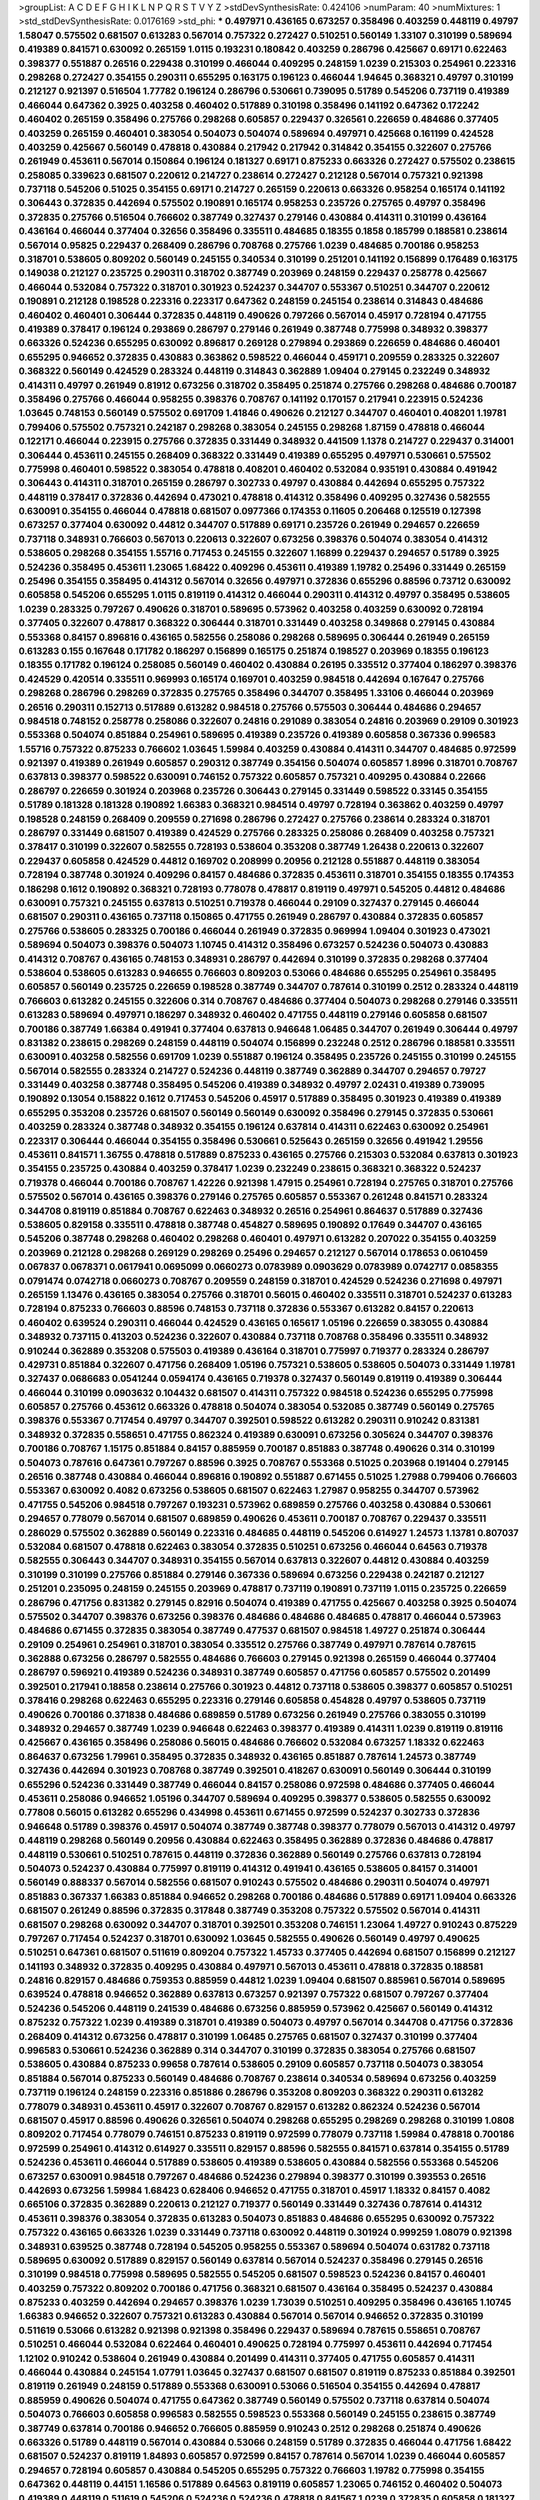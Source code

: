 >groupList:
A C D E F G H I K L
N P Q R S T V Y Z 
>stdDevSynthesisRate:
0.424106 
>numParam:
40
>numMixtures:
1
>std_stdDevSynthesisRate:
0.0176169
>std_phi:
***
0.497971 0.436165 0.673257 0.358496 0.403259 0.448119 0.49797 1.58047 0.575502 0.681507
0.613283 0.567014 0.757322 0.272427 0.510251 0.560149 1.33107 0.310199 0.589694 0.419389
0.841571 0.630092 0.265159 1.0115 0.193231 0.180842 0.403259 0.286796 0.425667 0.69171
0.622463 0.398377 0.551887 0.26516 0.229438 0.310199 0.466044 0.409295 0.248159 1.0239
0.215303 0.254961 0.223316 0.298268 0.272427 0.354155 0.290311 0.655295 0.163175 0.196123
0.466044 1.94645 0.368321 0.49797 0.310199 0.212127 0.921397 0.516504 1.77782 0.196124
0.286796 0.530661 0.739095 0.51789 0.545206 0.737119 0.419389 0.466044 0.647362 0.3925
0.403258 0.460402 0.517889 0.310198 0.358496 0.141192 0.647362 0.172242 0.460402 0.265159
0.358496 0.275766 0.298268 0.605857 0.229437 0.326561 0.226659 0.484686 0.377405 0.403259
0.265159 0.460401 0.383054 0.504073 0.504074 0.589694 0.497971 0.425668 0.161199 0.424528
0.403259 0.425667 0.560149 0.478818 0.430884 0.217942 0.217942 0.314842 0.354155 0.322607
0.275766 0.261949 0.453611 0.567014 0.150864 0.196124 0.181327 0.69171 0.875233 0.663326
0.272427 0.575502 0.238615 0.258085 0.339623 0.681507 0.220612 0.214727 0.238614 0.272427
0.212128 0.567014 0.757321 0.921398 0.737118 0.545206 0.51025 0.354155 0.69171 0.214727
0.265159 0.220613 0.663326 0.958254 0.165174 0.141192 0.306443 0.372835 0.442694 0.575502
0.190891 0.165174 0.958253 0.235726 0.275765 0.49797 0.358496 0.372835 0.275766 0.516504
0.766602 0.387749 0.327437 0.279146 0.430884 0.414311 0.310199 0.436164 0.436164 0.466044
0.377404 0.32656 0.358496 0.335511 0.484685 0.18355 0.1858 0.185799 0.188581 0.238614
0.567014 0.95825 0.229437 0.268409 0.286796 0.708768 0.275766 1.0239 0.484685 0.700186
0.958253 0.318701 0.538605 0.809202 0.560149 0.245155 0.340534 0.310199 0.251201 0.141192
0.156899 0.176489 0.163175 0.149038 0.212127 0.235725 0.290311 0.318702 0.387749 0.203969
0.248159 0.229437 0.258778 0.425667 0.466044 0.532084 0.757322 0.318701 0.301923 0.524237
0.344707 0.553367 0.510251 0.344707 0.220612 0.190891 0.212128 0.198528 0.223316 0.223317
0.647362 0.248159 0.245154 0.238614 0.314843 0.484686 0.460402 0.460401 0.306444 0.372835
0.448119 0.490626 0.797266 0.567014 0.45917 0.728194 0.471755 0.419389 0.378417 0.196124
0.293869 0.286797 0.279146 0.261949 0.387748 0.775998 0.348932 0.398377 0.663326 0.524236
0.655295 0.630092 0.896817 0.269128 0.279894 0.293869 0.226659 0.484686 0.460401 0.655295
0.946652 0.372835 0.430883 0.363862 0.598522 0.466044 0.459171 0.209559 0.283325 0.322607
0.368322 0.560149 0.424529 0.283324 0.448119 0.314843 0.362889 1.09404 0.279145 0.232249
0.348932 0.414311 0.49797 0.261949 0.81912 0.673256 0.318702 0.358495 0.251874 0.275766
0.298268 0.484686 0.700187 0.358496 0.275766 0.466044 0.958255 0.398376 0.708767 0.141192
0.170157 0.217941 0.223915 0.524236 1.03645 0.748153 0.560149 0.575502 0.691709 1.41846
0.490626 0.212127 0.344707 0.460401 0.408201 1.19781 0.799406 0.575502 0.757321 0.242187
0.298268 0.383054 0.245155 0.298268 1.87159 0.478818 0.466044 0.122171 0.466044 0.223915
0.275766 0.372835 0.331449 0.348932 0.441509 1.1378 0.214727 0.229437 0.314001 0.306444
0.453611 0.245155 0.268409 0.368322 0.331449 0.419389 0.655295 0.497971 0.530661 0.575502
0.775998 0.460401 0.598522 0.383054 0.478818 0.408201 0.460402 0.532084 0.935191 0.430884
0.491942 0.306443 0.414311 0.318701 0.265159 0.286797 0.302733 0.49797 0.430884 0.442694
0.655295 0.757322 0.448119 0.378417 0.372836 0.442694 0.473021 0.478818 0.414312 0.358496
0.409295 0.327436 0.582555 0.630091 0.354155 0.466044 0.478818 0.681507 0.0977366 0.174353
0.11605 0.206468 0.125519 0.127398 0.673257 0.377404 0.630092 0.44812 0.344707 0.517889
0.69171 0.235726 0.261949 0.294657 0.226659 0.737118 0.348931 0.766603 0.567013 0.220613
0.322607 0.673256 0.398376 0.504074 0.383054 0.414312 0.538605 0.298268 0.354155 1.55716
0.717453 0.245155 0.322607 1.16899 0.229437 0.294657 0.51789 0.3925 0.524236 0.358495
0.453611 1.23065 1.68422 0.409296 0.453611 0.419389 1.19782 0.25496 0.331449 0.265159
0.25496 0.354155 0.358495 0.414312 0.567014 0.32656 0.497971 0.372836 0.655296 0.88596
0.73712 0.630092 0.605858 0.545206 0.655295 1.0115 0.819119 0.414312 0.466044 0.290311
0.414312 0.49797 0.358495 0.538605 1.0239 0.283325 0.797267 0.490626 0.318701 0.589695
0.573962 0.403258 0.403259 0.630092 0.728194 0.377405 0.322607 0.478817 0.368322 0.306444
0.318701 0.331449 0.403258 0.349868 0.279145 0.430884 0.553368 0.84157 0.896816 0.436165
0.582556 0.258086 0.298268 0.589695 0.306444 0.261949 0.265159 0.613283 0.155 0.167648
0.171782 0.186297 0.156899 0.165175 0.251874 0.198527 0.203969 0.18355 0.196123 0.18355
0.171782 0.196124 0.258085 0.560149 0.460402 0.430884 0.26195 0.335512 0.377404 0.186297
0.398376 0.424529 0.420514 0.335511 0.969993 0.165174 0.169701 0.403259 0.984518 0.442694
0.167647 0.275766 0.298268 0.286796 0.298269 0.372835 0.275765 0.358496 0.344707 0.358495
1.33106 0.466044 0.203969 0.26516 0.290311 0.152713 0.517889 0.613282 0.984518 0.275766
0.575503 0.306444 0.484686 0.294657 0.984518 0.748152 0.258778 0.258086 0.322607 0.24816
0.291089 0.383054 0.24816 0.203969 0.29109 0.301923 0.553368 0.504074 0.851884 0.254961
0.589695 0.419389 0.235726 0.419389 0.605858 0.367336 0.996583 1.55716 0.757322 0.875233
0.766602 1.03645 1.59984 0.403259 0.430884 0.414311 0.344707 0.484685 0.972599 0.921397
0.419389 0.261949 0.605857 0.290312 0.387749 0.354156 0.504074 0.605857 1.8996 0.318701
0.708767 0.637813 0.398377 0.598522 0.630091 0.746152 0.757322 0.605857 0.757321 0.409295
0.430884 0.22666 0.286797 0.226659 0.301924 0.203968 0.235726 0.306443 0.279145 0.331449
0.598522 0.33145 0.354155 0.51789 0.181328 0.181328 0.190892 1.66383 0.368321 0.984514
0.49797 0.728194 0.363862 0.403259 0.49797 0.198528 0.248159 0.268409 0.209559 0.271698
0.286796 0.272427 0.275766 0.238614 0.283324 0.318701 0.286797 0.331449 0.681507 0.419389
0.424529 0.275766 0.283325 0.258086 0.268409 0.403258 0.757321 0.378417 0.310199 0.322607
0.582555 0.728193 0.538604 0.353208 0.387749 1.26438 0.220613 0.322607 0.229437 0.605858
0.424529 0.44812 0.169702 0.208999 0.20956 0.212128 0.551887 0.448119 0.383054 0.728194
0.387748 0.301924 0.409296 0.84157 0.484686 0.372835 0.453611 0.318701 0.354155 0.18355
0.174353 0.186298 0.1612 0.190892 0.368321 0.728193 0.778078 0.478817 0.819119 0.497971
0.545205 0.44812 0.484686 0.630091 0.757321 0.245155 0.637813 0.510251 0.719378 0.466044
0.29109 0.327437 0.279145 0.466044 0.681507 0.290311 0.436165 0.737118 0.150865 0.471755
0.261949 0.286797 0.430884 0.372835 0.605857 0.275766 0.538605 0.283325 0.700186 0.466044
0.261949 0.372835 0.969994 1.09404 0.301923 0.473021 0.589694 0.504073 0.398376 0.504073
1.10745 0.414312 0.358496 0.673257 0.524236 0.504073 0.430883 0.414312 0.708767 0.436165
0.748153 0.348931 0.286797 0.442694 0.310199 0.372835 0.298268 0.377404 0.538604 0.538605
0.613283 0.946655 0.766603 0.809203 0.53066 0.484686 0.655295 0.254961 0.358495 0.605857
0.560149 0.235725 0.226659 0.198528 0.387749 0.344707 0.787614 0.310199 0.2512 0.283324
0.448119 0.766603 0.613282 0.245155 0.322606 0.314 0.708767 0.484686 0.377404 0.504073
0.298268 0.279146 0.335511 0.613283 0.589694 0.497971 0.186297 0.348932 0.460402 0.471755
0.448119 0.279146 0.605858 0.681507 0.700186 0.387749 1.66384 0.491941 0.377404 0.637813
0.946648 1.06485 0.344707 0.261949 0.306444 0.49797 0.831382 0.238615 0.298269 0.248159
0.448119 0.504074 0.156899 0.232248 0.2512 0.286796 0.188581 0.335511 0.630091 0.403258
0.582556 0.691709 1.0239 0.551887 0.196124 0.358495 0.235726 0.245155 0.310199 0.245155
0.567014 0.582555 0.283324 0.214727 0.524236 0.448119 0.387749 0.362889 0.344707 0.294657
0.79727 0.331449 0.403258 0.387748 0.358495 0.545206 0.419389 0.348932 0.49797 2.02431
0.419389 0.739095 0.190892 0.13054 0.158822 0.1612 0.717453 0.545206 0.45917 0.517889
0.358495 0.301923 0.419389 0.419389 0.655295 0.353208 0.235726 0.681507 0.560149 0.560149
0.630092 0.358496 0.279145 0.372835 0.530661 0.403259 0.283324 0.387748 0.348932 0.354155
0.196124 0.637814 0.414311 0.622463 0.630092 0.254961 0.223317 0.306444 0.466044 0.354155
0.358496 0.530661 0.525643 0.265159 0.32656 0.491942 1.29556 0.453611 0.841571 1.36755
0.478818 0.517889 0.875233 0.436165 0.275766 0.215303 0.532084 0.637813 0.301923 0.354155
0.235725 0.430884 0.403259 0.378417 1.0239 0.232249 0.238615 0.368321 0.368322 0.524237
0.719378 0.466044 0.700186 0.708767 1.42226 0.921398 1.47915 0.254961 0.728194 0.275765
0.318701 0.275766 0.575502 0.567014 0.436165 0.398376 0.279146 0.275765 0.605857 0.553367
0.261248 0.841571 0.283324 0.344708 0.819119 0.851884 0.708767 0.622463 0.348932 0.26516
0.254961 0.864637 0.517889 0.327436 0.538605 0.829158 0.335511 0.478818 0.387748 0.454827
0.589695 0.190892 0.17649 0.344707 0.436165 0.545206 0.387748 0.298268 0.460402 0.298268
0.460401 0.497971 0.613282 0.207022 0.354155 0.403259 0.203969 0.212128 0.298268 0.269129
0.298269 0.25496 0.294657 0.212127 0.567014 0.178653 0.0610459 0.067837 0.0678371 0.0617941
0.0695099 0.0660273 0.0783989 0.0903629 0.0783989 0.0742717 0.0858355 0.0791474 0.0742718 0.0660273
0.708767 0.209559 0.248159 0.318701 0.424529 0.524236 0.271698 0.497971 0.265159 1.13476
0.436165 0.383054 0.275766 0.318701 0.56015 0.460402 0.335511 0.318701 0.524237 0.613283
0.728194 0.875233 0.766603 0.88596 0.748153 0.737118 0.372836 0.553367 0.613282 0.84157
0.220613 0.460402 0.639524 0.290311 0.466044 0.424529 0.436165 0.165617 1.05196 0.226659
0.383055 0.430884 0.348932 0.737115 0.413203 0.524236 0.322607 0.430884 0.737118 0.708768
0.358496 0.335511 0.348932 0.910244 0.362889 0.353208 0.575503 0.419389 0.436164 0.318701
0.775997 0.719377 0.283324 0.286797 0.429731 0.851884 0.322607 0.471756 0.268409 1.05196
0.757321 0.538605 0.538605 0.504073 0.331449 1.19781 0.327437 0.0686683 0.0541244 0.0594174
0.436165 0.719378 0.327437 0.560149 0.819119 0.419389 0.306444 0.466044 0.310199 0.0903632
0.104432 0.681507 0.414311 0.757322 0.984518 0.524236 0.655295 0.775998 0.605857 0.275766
0.453612 0.663326 0.478818 0.504074 0.383054 0.532085 0.387749 0.560149 0.275765 0.398376
0.553367 0.717454 0.49797 0.344707 0.392501 0.598522 0.613282 0.290311 0.910242 0.831381
0.348932 0.372835 0.558651 0.471755 0.862324 0.419389 0.630091 0.673256 0.305624 0.344707
0.398376 0.700186 0.708767 1.15175 0.851884 0.84157 0.885959 0.700187 0.851883 0.387748
0.490626 0.314 0.310199 0.504073 0.787616 0.647361 0.797267 0.88596 0.3925 0.708767
0.553368 0.51025 0.203968 0.191404 0.279145 0.26516 0.387748 0.430884 0.466044 0.896816
0.190892 0.551887 0.671455 0.51025 1.27988 0.799406 0.766603 0.553367 0.630092 0.4082
0.673256 0.538605 0.681507 0.622463 1.27987 0.958255 0.344707 0.573962 0.471755 0.545206
0.984518 0.797267 0.193231 0.573962 0.689859 0.275766 0.403258 0.430884 0.530661 0.294657
0.778079 0.567014 0.681507 0.689859 0.490626 0.453611 0.700187 0.708767 0.229437 0.335511
0.286029 0.575502 0.362889 0.560149 0.223316 0.484685 0.448119 0.545206 0.614927 1.24573
1.13781 0.807037 0.532084 0.681507 0.478818 0.622463 0.383054 0.372835 0.510251 0.673256
0.466044 0.64563 0.719378 0.582555 0.306443 0.344707 0.348931 0.354155 0.567014 0.637813
0.322607 0.44812 0.430884 0.403259 0.310199 0.310199 0.275766 0.851884 0.279146 0.367336
0.589694 0.673256 0.229438 0.242187 0.212127 0.251201 0.235095 0.248159 0.245155 0.203969
0.478817 0.737119 0.190891 0.737119 1.0115 0.235725 0.226659 0.286796 0.471756 0.831382
0.279145 0.82916 0.504074 0.419389 0.471755 0.425667 0.403258 0.3925 0.504074 0.575502
0.344707 0.398376 0.673256 0.398376 0.484686 0.484686 0.484685 0.478817 0.466044 0.573963
0.484686 0.671455 0.372835 0.383054 0.387749 0.477537 0.681507 0.984518 1.49727 0.251874
0.306444 0.29109 0.254961 0.254961 0.318701 0.383054 0.335512 0.275766 0.387749 0.497971
0.787614 0.787615 0.362888 0.673256 0.286797 0.582555 0.484686 0.766603 0.279145 0.921398
0.265159 0.466044 0.377404 0.286797 0.596921 0.419389 0.524236 0.348931 0.387749 0.605857
0.471756 0.605857 0.575502 0.201499 0.392501 0.217941 0.18858 0.238614 0.275766 0.301923
0.44812 0.737118 0.538605 0.398377 0.605857 0.510251 0.378416 0.298268 0.622463 0.655295
0.223316 0.279146 0.605858 0.454828 0.49797 0.538605 0.737119 0.490626 0.700186 0.371838
0.484686 0.689859 0.51789 0.673256 0.261949 0.275766 0.383055 0.310199 0.348932 0.294657
0.387749 1.0239 0.946648 0.622463 0.398377 0.419389 0.414311 1.0239 0.819119 0.819116
0.425667 0.436165 0.358496 0.258086 0.56015 0.484686 0.766602 0.532084 0.673257 1.18332
0.622463 0.864637 0.673256 1.79961 0.358495 0.372835 0.348932 0.436165 0.851887 0.787614
1.24573 0.387749 0.327436 0.442694 0.301923 0.708768 0.387749 0.392501 0.418267 0.630091
0.560149 0.306444 0.310199 0.655296 0.524236 0.331449 0.387749 0.466044 0.84157 0.258086
0.972598 0.484686 0.377405 0.466044 0.453611 0.258086 0.946652 1.05196 0.344707 0.589694
0.409295 0.398377 0.538605 0.582555 0.630092 0.77808 0.56015 0.613282 0.655296 0.434998
0.453611 0.671455 0.972599 0.524237 0.302733 0.372836 0.946648 0.51789 0.398376 0.45917
0.504074 0.387749 0.387748 0.398377 0.778079 0.567013 0.414312 0.49797 0.448119 0.298268
0.560149 0.20956 0.430884 0.622463 0.358495 0.362889 0.372836 0.484686 0.478817 0.448119
0.530661 0.510251 0.787615 0.448119 0.372836 0.362889 0.560149 0.275766 0.637813 0.728194
0.504073 0.524237 0.430884 0.775997 0.819119 0.414312 0.491941 0.436165 0.538605 0.84157
0.314001 0.560149 0.888337 0.567014 0.582556 0.681507 0.910243 0.575502 0.484686 0.290311
0.504074 0.497971 0.851883 0.367337 1.66383 0.851884 0.946652 0.298268 0.700186 0.484686
0.517889 0.69171 1.09404 0.663326 0.681507 0.261249 0.88596 0.372835 0.317848 0.387749
0.353208 0.757322 0.575502 0.567014 0.414311 0.681507 0.298268 0.630092 0.344707 0.318701
0.392501 0.353208 0.746151 1.23064 1.49727 0.910243 0.875229 0.797267 0.717454 0.524237
0.318701 0.630092 1.03645 0.582555 0.490626 0.560149 0.49797 0.490625 0.510251 0.647361
0.681507 0.511619 0.809204 0.757322 1.45733 0.377405 0.442694 0.681507 0.156899 0.212127
0.141193 0.348932 0.372835 0.409295 0.430884 0.497971 0.567013 0.453611 0.478818 0.372835
0.188581 0.24816 0.829157 0.484686 0.759353 0.885959 0.44812 1.0239 1.09404 0.681507
0.885961 0.567014 0.589695 0.639524 0.478818 0.946652 0.362889 0.637813 0.673257 0.921397
0.757322 0.681507 0.797267 0.377404 0.524236 0.545206 0.448119 0.241539 0.484686 0.673256
0.885959 0.573962 0.425667 0.560149 0.414312 0.875232 0.757322 1.0239 0.419389 0.318701
0.419389 0.504073 0.49797 0.567014 0.344708 0.471756 0.372836 0.268409 0.414312 0.673256
0.478817 0.310199 1.06485 0.275765 0.681507 0.327437 0.310199 0.377404 0.996583 0.530661
0.524236 0.362889 0.314 0.344707 0.310199 0.372835 0.383054 0.275766 0.681507 0.538605
0.430884 0.875233 0.99658 0.787614 0.538605 0.29109 0.605857 0.737118 0.504073 0.383054
0.851884 0.567014 0.875233 0.560149 0.484686 0.708767 0.238614 0.340534 0.589694 0.673256
0.403259 0.737119 0.196124 0.248159 0.223316 0.851886 0.286796 0.353208 0.809203 0.368322
0.290311 0.613282 0.778079 0.348931 0.453611 0.45917 0.322607 0.708767 0.829157 0.613282
0.862324 0.524236 0.567014 0.681507 0.45917 0.88596 0.490626 0.326561 0.504074 0.298268
0.655295 0.298269 0.298268 0.310199 1.0808 0.809202 0.717454 0.778079 0.746151 0.875233
0.819119 0.972599 0.778079 0.737118 1.59984 0.478818 0.700186 0.972599 0.254961 0.414312
0.614927 0.335511 0.829157 0.88596 0.582555 0.841571 0.637814 0.354155 0.51789 0.524236
0.453611 0.466044 0.517889 0.538605 0.419389 0.538605 0.430884 0.582556 0.553368 0.545206
0.673257 0.630091 0.984518 0.797267 0.484686 0.524236 0.279894 0.398377 0.310199 0.393553
0.26516 0.442693 0.673256 1.59984 1.68423 0.628406 0.946652 0.471755 0.318701 0.45917
1.18332 0.84157 0.4082 0.665106 0.372835 0.362889 0.220613 0.212127 0.719377 0.560149
0.331449 0.327436 0.787614 0.414312 0.453611 0.398376 0.383054 0.372835 0.613283 0.504073
0.851883 0.484686 0.655295 0.630092 0.757322 0.757322 0.436165 0.663326 1.0239 0.331449
0.737118 0.630092 0.448119 0.301924 0.999259 1.08079 0.921398 0.348931 0.639525 0.387748
0.728194 0.545205 0.958255 0.553367 0.589694 0.504074 0.631782 0.737118 0.589695 0.630092
0.517889 0.829157 0.560149 0.637814 0.567014 0.524237 0.358496 0.279145 0.26516 0.310199
0.984518 0.775998 0.589695 0.582555 0.545205 0.681507 0.598523 0.524236 0.84157 0.460401
0.403259 0.757322 0.809202 0.700186 0.471756 0.368321 0.681507 0.436164 0.358495 0.524237
0.430884 0.875233 0.403259 0.442694 0.294657 0.398376 1.0239 1.73039 0.510251 0.409295
0.358496 0.436165 1.10745 1.66383 0.946652 0.322607 0.757321 0.613283 0.430884 0.567014
0.567014 0.946652 0.372835 0.310199 0.511619 0.53066 0.613282 0.921398 0.921398 0.358496
0.229437 0.589694 0.787615 0.558651 0.708767 0.510251 0.466044 0.532084 0.622464 0.460401
0.490625 0.728194 0.775997 0.453611 0.442694 0.717454 1.12102 0.910242 0.538604 0.261949
0.430884 0.201499 0.414311 0.377405 0.471755 0.605857 0.414311 0.466044 0.430884 0.245154
1.07791 1.03645 0.327437 0.681507 0.681507 0.819119 0.875233 0.851884 0.392501 0.819119
0.261949 0.248159 0.517889 0.553368 0.630091 0.53066 0.516504 0.354155 0.442694 0.478817
0.885959 0.490626 0.504074 0.471755 0.647362 0.387749 0.560149 0.575502 0.737118 0.637814
0.504074 0.504073 0.766603 0.605858 0.996583 0.582555 0.598523 0.553368 0.560149 0.245155
0.238615 0.387749 0.387749 0.637814 0.700186 0.946652 0.766605 0.885959 0.910243 0.2512
0.298268 0.251874 0.490626 0.663326 0.51789 0.448119 0.567014 0.430884 0.53066 0.248159
0.51789 0.372835 0.466044 0.471756 1.68422 0.681507 0.524237 0.819119 1.84893 0.605857
0.972599 0.84157 0.787614 0.567014 1.0239 0.466044 0.605857 0.294657 0.728194 0.605857
0.430884 0.545205 0.655295 0.757322 0.766603 1.19782 0.775998 0.354155 0.647362 0.448119
0.44151 1.16586 0.517889 0.64563 0.819119 0.605857 1.23065 0.746152 0.460402 0.504073
0.419389 0.448119 0.511619 0.545206 0.524236 0.524236 0.478818 0.841567 1.0239 0.372835
0.605858 0.181327 0.637814 0.368322 0.746151 0.331449 0.471756 0.448119 0.546667 0.241539
0.403259 0.425667 0.107294 0.655295 0.538605 0.819122 0.691709 0.545206 0.538605 0.545205
0.466044 0.864636 0.728194 0.708767 0.872891 0.946652 0.647362 0.637814 0.419389 0.466044
0.613283 1.16586 0.647362 0.655295 0.851883 0.47302 0.663326 0.896816 0.851883 1.42225
0.511619 0.728194 0.946652 0.819119 0.567014 0.655295 0.436165 0.622464 0.598523 0.778079
0.885959 0.322606 0.368321 0.511619 0.700187 0.728193 0.484686 0.155 0.161199 0.524236
0.582556 0.504073 0.875233 0.442694 0.466044 0.700186 0.279145 0.322607 0.335511 0.220613
0.229437 0.33145 0.353207 0.348932 0.419389 0.358496 0.348932 0.414311 0.478818 0.538605
0.448119 0.524236 0.589694 0.362889 0.517889 0.532084 1.03645 0.630092 0.245155 0.573963
0.757321 0.921397 0.85188 0.7666 1.15174 0.614927 0.478818 0.681507 0.984518 0.921398
0.655295 0.748153 0.689859 0.235725 0.372835 0.322607 0.524236 0.453611 0.466044 0.471755
0.613282 0.560149 0.875236 0.212127 0.460401 1.0779 0.567014 0.471755 0.497971 0.545206
0.478818 0.51789 0.582555 0.737118 0.18355 0.322607 0.537164 0.573963 0.700186 1.18332
0.261949 0.248159 0.212127 0.598523 0.582555 0.708767 0.921401 0.490625 0.524236 0.496639
0.88596 0.875233 0.478818 1.19781 0.387749 0.737118 0.3102 1.0239 0.419389 0.910239
0.448119 0.294657 1.23065 0.851887 1.29556 1.94645 0.708767 0.425667 1.18331 0.637814
0.831382 0.524237 0.490625 0.84157 0.339623 0.314 0.279146 0.314843 0.248159 0.605857
0.766602 1.07791 0.647362 0.497971 0.403258 0.630092 0.787614 0.757322 0.245155 0.726246
0.241538 0.605857 0.377405 0.582556 0.573963 0.484686 0.673257 0.841571 0.605858 0.589694
0.700186 0.358496 0.44151 0.567014 0.700186 0.183549 0.212127 0.203969 0.972598 0.18858
0.567014 1.06485 0.573963 0.708768 1.70944 0.831381 0.622463 0.466045 0.545205 0.630091
0.663326 0.414311 0.158822 0.582556 0.969997 0.398377 0.851884 0.630092 0.419389 0.392501
0.301923 0.689859 1.1378 0.532084 0.403258 0.647361 0.358495 0.691709 0.322607 0.279145
0.408201 0.358496 0.377404 1.1378 0.478817 0.504074 0.398377 0.430884 0.430884 0.393553
0.719378 0.719378 0.665105 0.238614 0.511619 0.372835 0.448119 0.553367 0.655295 0.403258
0.582555 0.598523 0.414311 0.996587 0.573962 0.875234 0.448119 0.490626 0.504073 0.44151
0.728194 0.766602 0.269129 0.299068 0.26516 0.383054 0.254961 0.258086 0.490626 0.510251
0.453611 0.516504 0.383054 0.622463 0.829157 0.899223 0.279146 0.560149 0.235725 0.910242
0.430884 0.517889 0.466044 0.996584 0.44812 0.430884 0.436165 0.490626 0.466044 0.497971
0.589695 0.524237 0.322607 0.372835 0.473021 0.575502 0.582555 0.335511 0.331449 0.310199
0.717454 0.681507 0.553367 0.681507 0.829158 1.03645 0.331449 0.491941 0.737118 0.708767
1.04915 0.344707 0.504073 0.560149 0.573962 0.681508 0.717453 0.358496 0.348931 0.436165
0.530661 0.637813 0.430884 0.408201 0.448119 0.294657 0.290311 0.301923 0.737118 0.524236
0.265159 0.504073 0.622463 0.358495 0.560149 0.622463 0.582555 0.44151 0.737117 0.3925
0.538605 0.681507 0.681507 0.524237 0.647362 0.655295 0.272427 0.251874 0.279145 0.787615
0.787614 0.700186 0.510251 0.637814 0.797266 0.921397 0.946651 0.478818 0.419389 0.757322
0.809202 0.545205 0.589694 0.575502 0.209559 0.220612 0.414311 0.327437 0.84157 0.613282
0.453611 0.387748 0.310199 0.344707 0.582555 0.538605 0.757321 0.819122 0.663326 0.996584
0.502725 1.0239 0.787614 0.553368 0.310199 0.326561 0.598522 0.575503 1.09404 0.728194
1.0239 0.466044 0.448119 0.673256 0.663326 0.647361 0.766602 0.737117 1.02389 0.56015
0.272427 0.322607 0.339623 0.371838 0.673256 0.797267 0.362889 0.302733 0.318701 0.335511
0.377404 0.582555 0.538605 0.582555 0.377404 0.605857 0.377405 0.691709 0.322607 0.84157
0.283324 1.1378 0.996587 0.573963 0.84157 0.605857 1.18332 0.681507 0.152713 0.150461
0.958254 0.335511 0.538605 0.484686 0.589695 1.05196 0.383054 0.453611 0.768659 0.582555
0.532084 0.797267 0.477537 0.958255 0.79727 1.06486 0.238615 1.0239 0.573963 0.567013
0.605857 0.398376 0.478818 0.430884 0.517889 0.545206 0.504073 0.344708 0.910242 0.605858
0.575502 0.545206 0.524236 0.573963 0.530661 0.436165 0.335511 0.517889 0.984519 1.15174
1.10744 0.910242 0.757321 0.589695 0.419388 0.403259 0.358496 0.787614 0.340534 0.362888
0.419389 0.398376 0.504073 0.728194 0.797266 0.215303 0.787615 0.575502 0.622464 0.466044
0.560149 0.298268 0.553367 0.778078 0.496639 0.582555 0.605857 0.560149 0.757321 0.530661
0.3925 0.317849 0.560149 0.598522 0.398376 0.471756 0.504074 1.10744 0.188581 0.910242
0.88596 0.728194 0.372835 0.567014 0.582555 0.809202 1.1378 1.16899 1.0239 0.466044
0.362889 0.348932 0.414311 0.582555 0.348932 0.419389 0.156899 0.141192 0.567014 0.582555
0.622463 0.414311 0.403259 0.414311 1.06485 1.16586 0.348932 0.336411 0.478818 0.787614
0.383054 0.49797 0.910243 0.283324 0.348931 0.819119 0.829158 0.655295 0.314001 0.910242
0.605857 1.06486 0.109941 0.622464 0.598522 0.298269 0.719378 1.10745 0.560149 0.398376
0.327436 0.26516 1.12102 0.748153 0.809202 0.984518 0.524237 0.582555 0.700186 0.681507
0.907807 0.757322 0.637813 0.681507 0.885957 0.466044 0.436164 0.545206 0.605857 0.497971
0.419389 1.0115 0.655295 0.454827 1.0115 0.700186 0.368321 0.344707 0.453611 0.414311
0.392501 0.335511 0.545206 0.414312 0.737119 0.589694 0.398377 0.504073 0.551887 0.630091
0.290311 0.279145 0.51789 0.728194 1.10745 0.306444 0.875233 0.775997 0.430884 0.708767
0.149038 0.150864 0.290311 0.238614 0.275765 0.245155 0.254961 0.875233 0.681507 0.567014
0.673257 0.466044 0.473021 0.567014 0.511619 0.757322 1.21575 0.517889 0.258086 0.708767
0.398376 0.737118 0.344707 0.368321 0.372835 0.504073 0.630091 1.06486 0.862324 0.403259
0.362889 0.387749 0.538605 0.504073 0.419389 0.348932 0.387748 0.362889 0.673256 0.362889
0.286796 0.340533 0.613282 0.946648 0.797267 0.717453 0.484686 0.862324 0.630092 0.378416
0.437334 0.567014 0.787614 0.229437 0.275765 0.851884 0.99658 0.84157 0.630091 0.663326
0.383054 0.797264 0.681507 0.268408 0.354155 0.286796 0.310199 0.560149 0.613283 0.637813
0.622464 0.524236 0.605857 0.728194 0.553367 0.387749 0.484686 0.797266 0.84157 0.56015
0.700186 0.310199 0.787614 0.700187 0.530661 0.430884 0.51789 0.671455 0.787615 0.29109
0.314843 1.15174 0.88596 0.757321 0.984517 1.10744 0.708767 0.757322 0.797267 0.746148
0.575502 0.45917 0.414311 0.655296 0.819119 0.551887 0.398377 0.91024 0.896817 0.223316
0.403258 0.377405 0.504074 0.49797 0.567014 0.567013 0.322607 0.787616 0.999256 1.10744
0.582555 0.560149 0.56015 0.484686 0.511619 0.538605 0.504073 0.589694 0.766603 0.708768
0.700187 0.453611 0.448119 0.49797 0.613282 0.414312 0.778079 0.471755 0.517889 0.899221
0.560149 1.21575 0.708767 0.655295 0.946653 0.996579 0.32656 0.484686 0.511619 0.538605
0.622463 0.484686 1.06485 0.787615 0.582555 0.430884 0.383054 0.326561 0.335511 0.327437
0.344707 0.757322 0.372835 0.710669 0.383054 1.24573 0.737118 0.575502 0.809202 0.491942
0.613282 0.387749 0.972603 0.314001 0.414311 0.398376 0.598523 0.409295 0.254961 0.809202
0.327437 0.605857 2.02431 0.419389 0.567014 0.757322 1.05196 0.414311 0.403259 0.630092
0.622463 0.681507 0.797267 0.504073 0.567014 0.757322 0.875233 0.984518 0.984518 0.681507
1.06486 0.589695 0.946654 0.673257 0.466044 0.51789 0.466044 0.560149 0.613282 0.757322
0.387749 0.448119 0.169702 0.196124 0.436164 0.478818 0.598522 0.700186 0.809202 0.681507
1.0239 0.598522 0.787614 0.787614 0.639524 0.538605 0.605857 0.737118 0.466044 0.387749
0.425667 0.553367 0.49797 0.460402 0.524236 0.582555 0.673256 0.681507 0.799405 0.819119
0.655295 0.681507 0.757322 0.807034 0.471755 0.358496 0.358495 0.717454 0.757322 0.605857
0.630092 0.681507 0.436164 0.655295 0.700186 0.582555 0.591276 0.673257 0.596922 1.75159
0.387749 0.448119 0.466045 0.655295 1.05196 0.496638 0.490626 0.630092 0.504073 0.700187
0.545205 0.217942 0.44812 0.68986 0.984517 0.471755 0.383054 0.310199 0.748151 0.560149
0.478818 0.388788 0.605857 0.737118 0.673256 0.647362 0.44812 0.484686 0.524236 0.44812
1.21575 1.09404 0.436165 0.622463 0.567014 0.358495 0.545206 0.340534 0.414311 0.605858
0.478818 0.68986 1.03645 0.582556 0.921398 0.310199 0.430884 0.766603 1.09404 0.424528
0.567014 0.466044 0.728194 0.630092 0.958253 0.478817 0.471756 0.49797 0.851884 0.286797
1.92289 0.478818 0.517889 0.748153 0.655296 0.403258 0.318701 0.567014 0.490626 0.22666
0.176491 0.484686 0.560149 0.582556 0.673256 0.630092 0.700187 0.819119 1.10744 0.430884
2.02431 0.999259 0.524236 0.819119 0.681507 0.681507 0.425667 0.538605 0.436164 0.0928397
2.05461 0.510251 0.582556 0.460402 0.647362 0.335511 1.7996 0.471755 0.605857 0.344707
0.348931 0.504073 0.589694 0.655296 0.190892 0.567014 0.582555 1.0239 0.596921 0.217942
0.387748 0.436165 0.383054 0.448119 0.3925 0.620798 0.596922 0.630091 0.403259 0.778079
1.40128 0.737118 0.819119 0.478818 0.524236 0.553367 0.414311 0.504073 0.605858 0.630091
0.183549 0.372835 0.56015 0.206469 0.196124 0.22666 0.403259 0.424529 0.605857 0.383055
0.630092 0.582555 0.582555 0.575502 0.655295 0.655296 0.622463 0.605857 0.530661 0.471755
0.728194 0.655296 0.478817 0.442694 0.497971 0.466044 0.582555 0.717453 1.0239 0.582555
0.504073 0.484686 0.310199 0.575502 0.787616 0.841567 0.504073 0.748153 0.737118 1.23064
0.655296 0.630092 0.448119 0.248159 0.655295 0.484686 0.630092 0.748152 0.809202 0.809202
1.09404 0.524236 0.582555 0.700187 0.430884 0.318701 0.44812 0.647361 0.430884 0.331449
0.196124 0.32656 0.573963 0.567014 0.344707 0.921397 1.1378 0.710669 0.647361 0.414312
0.551888 0.408201 0.383054 0.851884 0.582555 0.524236 0.69171 0.238615 0.491942 0.582555
0.294657 0.700186 0.728194 0.460402 0.757321 0.700186 0.497971 0.899223 0.673256 0.862324
0.797267 0.245155 1.38431 0.368321 0.605858 0.336411 0.630091 0.268408 0.258086 0.757322
0.560149 0.310199 0.728193 0.398377 0.589694 0.301923 0.436164 0.504074 0.841571 1.05196
1.0115 1.09404 0.323472 0.302733 0.322607 0.403259 0.996584 0.757321 1.0239 1.05197
0.91024 0.996583 0.331449 0.605857 0.322607 0.545205 1.46124 0.84157 0.322607 0.425667
0.344707 0.368321 0.314001 0.362888 0.442694 0.436164 0.348931 0.368322 0.414312 0.466044
0.605858 0.819119 1.94645 0.206468 0.538605 0.339623 0.261949 0.424529 0.254961 0.372835
0.797267 0.377404 0.190892 0.283324 1.15175 0.358495 0.478817 0.387748 0.504073 0.524237
0.331449 0.3925 0.757321 1.06486 0.95825 0.567014 0.511619 0.689859 0.622463 0.344707
0.425667 0.605857 0.728194 0.448119 0.196124 0.655295 0.298268 0.84157 0.766605 0.84157
0.958254 0.787614 0.622464 1.26438 0.398377 1.38431 0.510251 0.403258 0.377405 0.358495
0.757321 0.419389 0.737118 0.88596 1.15175 1.9703 0.689859 0.708768 0.862327 0.448119
0.414311 0.403259 1.19782 0.737118 0.553367 0.32656 0.392501 0.362889 0.261949 0.700187
0.851884 1.15175 0.430884 0.13054 0.235725 0.17649 0.245155 0.212128 0.996584 0.560149
0.910243 0.787615 0.622463 0.799406 0.647362 0.582555 0.545206 0.466044 0.560149 0.605857
0.203968 0.398376 0.362889 0.290311 0.921398 0.910243 0.655296 0.32656 0.344707 0.757321
0.728194 0.605857 0.545206 0.655295 0.490626 0.7666 0.681507 1.33107 0.598522 0.829157
0.862324 0.398376 0.681507 0.567013 1.84893 1.66384 0.318701 0.809202 0.737118 1.1378
0.984519 1.0115 1.10745 0.673256 0.766603 0.673256 0.681507 0.996588 1.38431 0.466044
0.490626 0.414312 0.530661 0.261949 0.331449 0.700186 0.613282 0.504073 0.885959 0.335511
0.414312 0.524237 0.567013 0.589694 0.340534 0.275765 0.279894 0.45917 0.310199 0.545205
0.358495 0.290311 0.322607 0.244499 0.310199 0.69171 0.322607 0.377404 0.681507 0.560149
0.314842 1.13781 0.383055 0.708767 0.331449 1.82166 0.414311 0.613282 0.425667 0.510251
0.4082 0.44151 0.414312 0.414311 0.582555 0.377404 0.700187 0.425667 0.368321 0.318701
0.655295 0.453611 0.387749 0.775998 0.575502 0.220612 0.460401 0.344707 0.45917 0.19375
0.387749 0.647362 0.223316 0.344707 0.13054 0.12896 0.105996 0.120692 0.120691 0.117472
0.158821 0.484686 0.545205 0.605858 1.21249 0.436164 0.44151 0.214727 1.03645 0.630091
0.414311 0.553367 0.32656 0.358496 0.484686 0.322607 0.392501 0.322607 0.339623 0.314843
0.517889 0.573962 0.398376 1.0115 0.424529 1.06485 0.582555 0.448119 0.719378 0.567014
0.560149 0.573963 1.87159 2.02431 1.0239 0.358496 0.372835 1.02116 0.331449 0.575502
1.23064 1.23065 0.44812 0.268409 0.335511 0.414311 1.23064 0.429731 0.425667 0.344707
0.322607 0.430884 0.517889 0.490626 0.490625 0.383054 0.275765 2.07979 0.466044 0.484685
0.999257 0.414311 0.344707 0.0722903 0.0742717 0.0917156 0.108609 0.0686684 0.0835456 0.0939774
0.0903629 0.100415 0.0917159 0.0668365 0.0825341 0.0847963 0.0858355 0.149038 0.663327 0.478818
0.655295 0.655295 0.700186 0.477537 0.436165 0.567014 0.430884 0.466044 0.708768 0.630092
0.448119 0.862323 0.425667 0.575503 1.29556 0.245154 0.245155 0.254961 0.294657 0.368322
0.851884 0.504073 0.392501 0.875234 1.94645 0.298268 0.403259 1.99981 1.75159 0.294657
0.354156 0.414312 0.403258 0.344707 0.344707 0.538605 0.605857 0.453611 0.708767 0.453611
0.294657 0.392501 1.63929 1.70944 0.885959 0.301923 0.532084 0.383055 0.409296 0.681507
0.466044 1.36755 0.226659 0.235726 0.471756 0.398377 0.517889 0.538605 0.673256 0.436164
0.430884 0.436165 0.206469 0.819116 0.51789 1.06486 0.471756 0.279146 2.1368 0.946652
0.442694 0.538605 0.681507 0.206468 0.504073 0.532084 1.87159 0.471755 1.29556 0.387749
0.517889 0.613283 0.524237 0.560149 0.504073 0.630092 0.673256 0.819119 0.689859 0.504073
0.84157 0.68986 0.647362 0.414311 0.560149 0.425667 0.517889 0.490626 0.392501 0.448119
0.490625 0.471756 0.45917 0.460402 0.797267 0.425667 0.272427 0.419389 0.254961 0.471755
0.436164 0.26195 0.478817 0.622463 0.575502 0.348931 0.335511 0.372835 0.339622 0.261949
1.24572 0.344707 0.673257 0.383054 0.663326 0.737118 0.403258 0.348932 1.06486 0.344707
0.728194 0.484686 0.340534 0.339623 0.787614 0.414311 0.420513 0.403258 0.310199 0.414312
0.306443 0.430884 0.344707 0.442694 0.414311 0.354155 0.331449 0.582556 0.383054 0.419388
0.460401 0.582556 0.377405 1.70944 0.425667 0.453611 0.430884 0.453611 0.372836 0.387749
0.517889 0.387749 0.766603 0.673257 0.368322 0.575503 0.504074 0.437334 0.637814 0.538605
0.403259 0.398377 0.517889 0.436165 0.655296 0.484686 0.504073 0.383054 0.589695 0.787614
0.358496 0.377405 0.471755 0.425667 0.387749 0.647361 0.517889 0.681507 0.441509 0.424528
0.408201 0.613282 0.378417 0.655296 1.51968 0.504074 0.663326 0.553368 0.538605 0.348932
0.829158 0.436165 0.340534 0.398376 0.797267 0.582555 0.691709 0.238614 0.387748 0.409296
0.322607 0.392501 0.279145 0.414312 0.414311 0.921397 0.372835 0.298268 0.398376 0.414311
0.398376 0.348932 0.235726 0.310199 0.348931 0.44812 0.383054 0.414312 0.663326 0.279145
0.630091 0.689859 0.862324 0.545206 0.504074 0.984518 0.851884 0.214727 0.214727 0.220612
0.689859 0.314842 0.248159 0.717453 0.877581 1.94645 0.545205 0.398377 0.314842 1.82166
1.94645 0.453612 0.294658 0.504073 0.387749 2.16298 0.647361 0.478817 1.92289 0.484686
2.31116 2.16299 0.88596 1.89961 0.354155 0.158822 0.212128 0.655295 0.809202 1.87159
0.700187 0.419389 0.589695 0.331449 0.553368 0.403259 0.921398 0.471756 1.23065 0.532084
0.448119 1.66384 0.504073 1.87158 0.430884 0.885959 0.553368 0.453611 0.538605 0.398376
0.436165 0.268409 0.248159 0.425667 0.442694 0.524236 0.484686 0.383055 0.673256 1.68423
0.436164 0.442694 0.530661 0.318701 0.314842 0.425668 1.79961 0.425667 0.358495 0.358495
0.582555 0.306443 0.681507 0.430884 0.622463 0.403259 0.383055 0.331449 0.383054 0.414312
0.424529 0.393554 0.436164 0.757322 0.306443 0.829158 0.589694 0.232249 0.183549 0.582555
0.245155 2.0798 0.630092 0.414312 0.471755 0.419389 0.719378 0.398376 0.560149 0.545206
0.22666 0.268409 0.265159 0.414312 0.357536 0.466045 0.560149 0.582555 0.517889 0.398377
0.335511 0.490626 0.18355 0.294656 0.245155 0.560149 0.344707 0.358496 0.504073 0.331449
0.471755 0.655295 0.424529 0.286797 0.344708 0.314 0.655296 0.663326 0.910242 0.728194
0.819119 0.748153 0.84157 0.708768 0.354155 0.459171 0.448119 0.49797 0.532084 1.09111
1.77782 1.77782 0.946652 0.84157 1.77781 0.921398 1.61945 0.854169 1.70944 0.946652
1.0115 1.0239 0.358495 1.09404 0.910243 0.819119 0.414312 0.885956 0.51162 0.532084
0.56015 0.510251 0.553368 0.787614 0.605857 0.681504 0.551888 0.51162 0.766603 0.84157
0.575502 0.524236 0.504073 1.73039 0.637814 0.198527 0.212127 0.220612 0.169701 0.165175
0.18355 0.862323 0.436165 0.673256 0.819119 0.340534 0.766603 0.819119 0.545205 0.504074
0.613282 0.368321 0.484686 0.875233 2.05461 0.383054 0.464798 0.575502 1.40128 2.02431
0.510251 0.358495 0.44812 0.746151 0.301924 0.354155 0.383054 1.84893 0.387749 1.66384
0.362889 0.484686 0.354155 0.283324 1.64369 0.517889 0.545205 0.484686 0.403259 0.700186
0.226659 0.18858 0.344707 0.26516 0.275766 0.637813 0.367336 0.279145 0.272427 0.430885
0.504073 0.787615 0.339623 0.524237 0.393553 0.265159 0.545206 0.9726 1.16586 0.819116
0.787616 0.946648 0.899222 0.921398 0.613282 0.377405 0.430884 0.700187 0.622463 0.471756
0.819119 0.737118 0.841571 0.81912 0.787614 1.05196 0.378416 0.575502 1.66384 0.424529
0.568535 0.532084 0.419389 0.367336 0.344707 0.757322 0.318701 0.358495 0.331449 0.335511
0.344707 0.424529 0.778079 0.958254 0.589694 0.700187 0.362889 1.15174 0.862323 0.647361
0.398376 0.448119 0.545206 0.145062 0.466044 0.655295 0.372836 0.430884 0.245155 0.298268
0.425667 0.596921 0.728193 0.414312 0.294657 0.56015 0.387748 0.318701 1.6393 0.665105
0.414311 0.409296 0.419389 0.367337 0.362889 0.630092 0.258085 0.613282 0.637814 0.436164
0.829157 0.809202 0.673257 0.647362 0.181328 0.286796 0.567013 0.238614 0.466044 0.344707
0.9726 0.596921 0.504073 0.491942 0.206469 0.298268 0.354155 0.314843 0.368321 0.708767
1.46124 0.984515 0.553368 0.74615 0.708767 0.367336 0.582555 1.55716 0.223316 1.26099
0.491942 1.7996 0.630092 0.344707 0.403259 0.460401 0.673256 0.613282 0.622463 0.567014
0.387749 0.448119 0.293869 0.282566 0.326561 0.172242 0.524237 0.453611 0.862324 0.996584
0.560149 0.442694 0.49797 0.275766 0.258086 0.286796 0.403259 0.358495 0.383054 2.1368
1.66383 1.82654 0.387749 0.293869 0.290311 0.310199 1.84893 0.254961 0.299068 0.387749
0.673257 0.851883 0.84157 0.946652 0.613282 1.05196 0.504074 0.436164 0.419389 0.598523
0.582555 0.471755 0.223316 1.57624 0.560149 0.430884 0.408201 0.414311 0.217942 0.298268
0.275765 0.582555 0.875233 0.49797 1.79961 0.49797 0.453611 0.302733 0.203969 0.235726
0.290311 0.524237 0.403259 0.377405 0.45917 0.524236 0.613283 0.203968 0.605857 0.567014
0.377405 0.728194 0.424529 0.605858 0.331449 0.466044 0.637814 0.372835 0.294657 0.301923
0.372836 0.358496 0.841571 0.306444 0.331449 0.344707 0.681508 0.728194 0.383054 0.302733
0.331449 0.719377 0.424529 0.448119 0.368321 0.647362 0.466044 0.368322 0.135761 0.318701
0.681507 0.717453 0.567014 0.517889 0.419389 0.460401 0.517889 1.77306 0.737118 0.310199
0.214727 0.460401 0.605857 0.478817 0.327436 0.419389 0.327437 0.809202 0.258085 0.226659
0.201499 0.377405 0.673256 0.921398 0.403259 0.245154 0.275766 0.275766 0.293869 0.490626
0.717454 0.198527 0.190892 0.419389 0.414311 0.630092 0.344707 0.363862 0.573963 0.460401
0.279145 0.44812 0.620799 0.663326 0.353208 0.605858 0.466044 0.22666 0.248159 0.223317
0.212127 0.26516 0.398376 0.387748 0.283324 0.272427 0.318701 0.368321 0.344707 0.322607
0.238615 0.766605 0.212127 0.223316 0.220612 0.245155 0.232248 0.190891 0.283324 0.242187
0.251874 0.272427 0.254961 0.251201 0.298268 0.245155 0.275766 0.372835 0.403258 0.226659
0.268409 0.538605 0.737118 0.478818 0.345632 0.310199 0.414311 0.622463 0.545206 0.504074
0.471756 0.491942 0.728194 0.339623 0.517889 0.647362 0.290311 0.3925 0.425667 0.403259
0.372835 0.596921 0.875233 0.875232 0.622463 0.613282 0.787614 1.24573 0.275766 0.377405
0.647362 0.589694 0.448119 0.655295 0.372835 0.387749 0.314842 0.229437 0.310199 0.453611
0.545205 0.339623 0.582555 0.344707 0.383055 0.484686 0.673256 0.302734 0.294657 0.430884
0.504074 0.409296 0.436165 0.84157 0.430884 0.453611 0.392501 0.605858 0.504073 0.639524
1.57625 2.4036 1.77782 0.497971 0.490626 0.530661 0.972599 0.484686 0.190892 0.193231
0.212127 0.220613 0.393553 0.655295 0.0965533 0.419389 0.49797 0.122171 0.220613 0.0939777
0.0781892 0.275766 0.248159 0.335511 0.306443 0.344708 0.283324 0.327437 0.322607 0.298268
0.294657 0.335511 0.349867 0.275766 0.272427 0.286796 0.484686 0.748153 0.538605 0.809199
0.408201 0.809202 1.77782 0.179132 0.20956 0.214727 0.524236 0.142923 0.504074 0.248159
0.335511 0.582556 0.398377 0.673256 0.306444 0.275028 0.32656 0.271698 0.198528 0.524236
0.582555 0.387748 0.673256 0.700187 0.524236 0.596921 0.545206 0.582555 0.419389 0.896817
0.532084 0.56015 0.630091 0.647362 0.545206 0.921398 0.700186 0.275766 0.306443 0.787615
0.984518 0.358496 0.647362 0.484685 0.511619 0.398377 0.708767 0.477537 0.425667 0.436164
0.504073 0.504073 0.408201 0.344707 0.504073 0.663326 0.419389 0.387748 0.358496 0.655295
0.655295 0.49797 0.484686 0.575502 0.524236 0.88596 0.698313 0.551888 0.32656 0.510251
0.524237 0.340534 0.567014 0.510251 0.424529 0.442694 0.318702 0.326561 0.387748 0.358495
0.484686 0.471755 0.318701 0.331449 0.298268 0.344707 0.275766 0.436165 0.372836 0.354155
0.478818 0.354155 0.409295 0.51789 0.484685 0.545206 0.430884 0.448119 0.538605 0.637813
0.69171 0.757322 0.647362 0.387749 0.49797 0.851883 0.630092 0.647362 0.95825 0.198528
0.220612 0.217941 0.212128 0.490625 0.575502 0.229437 0.254961 0.229437 0.235725 0.354156
0.430883 0.344707 0.663326 1.06485 0.403258 0.419389 0.436164 0.212127 0.331449 0.314
0.268409 0.377404 0.673257 0.809202 0.335511 0.430884 0.484685 0.490625 0.545206 0.478817
0.453611 0.708767 0.567013 0.862324 0.598522 0.298268 1.06486 0.453611 0.896816 0.538605
0.575502 0.766603 0.673257 0.598522 0.708767 1.97559 0.708767 0.708767 0.719378 0.545206
0.757322 1.0779 0.49797 1.13781 0.538605 0.378416 0.403258 0.620799 0.605857 0.746151
0.517889 0.367336 0.663326 0.448119 0.436164 0.298268 0.787614 0.398377 0.545205 0.613282
0.32656 0.372836 0.403259 0.306444 0.681507 0.517889 0.29109 0.378417 0.298268 0.344707
0.387749 0.232249 0.248159 0.354155 0.425668 0.673256 1.92288 0.637814 1.75159 0.757322
1.0115 1.79961 0.851883 0.613283 0.737118 2.4036 1.97559 1.12102 0.436165 0.582555
0.757321 0.85188 0.425667 0.372835 0.757322 1.33107 0.235725 0.275766 0.851884 0.377404
0.622463 0.294657 0.419389 0.708767 0.589695 0.567014 0.490626 0.414312 0.466044 0.348931
0.778079 0.681507 0.647362 0.698313 0.18858 0.510251 0.647361 1.43968 0.306443 0.605858
0.322607 0.524236 0.245154 0.217942 0.322607 0.414311 0.655295 0.797267 0.510251 0.471756
1.77781 0.996584 0.605858 0.258085 0.310199 0.331449 0.414312 0.885959 0.958254 0.875233
0.984518 0.708767 0.921397 0.921398 0.689859 0.235095 0.214727 0.26516 0.453611 0.700186
1.73039 0.719378 0.339623 0.26516 0.306443 0.235725 0.269129 1.97031 1.73039 1.40127
1.0239 0.665105 1.84893 2.16299 0.524236 0.708767 0.598523 0.49797 0.504073 1.0115
1.15174 0.403259 0.728194 0.471756 0.44812 0.958257 0.797267 0.453611 0.829157 0.797268
0.290311 0.272427 0.283325 0.306443 0.748153 0.279145 0.339623 2.22228 0.478818 1.49727
1.75159 0.335511 0.327436 0.448119 0.430884 0.681508 0.689859 0.708768 0.655296 0.778079
1.38431 0.582555 0.984521 0.622463 0.921397 0.885962 0.622463 0.517889 0.442694 0.691709
0.430884 0.647361 0.484686 1.43968 0.471755 0.430884 0.79727 0.69171 0.504074 0.885957
1.10744 0.809202 0.655296 0.665105 1.68423 2.16299 0.448119 0.665105 0.681507 0.510251
0.545205 0.265159 1.02389 0.393553 0.206468 0.691709 0.2015 0.314843 0.19375 0.167647
0.490626 1.7996 0.414311 0.524236 1.70944 0.258086 0.245155 0.757321 1.59984 0.484686
0.504074 0.504074 0.448119 0.335511 0.413203 0.398377 1.84893 0.348932 0.525642 0.630091
1.75159 0.598522 0.322607 0.387749 0.484685 0.414312 0.317849 0.290311 1.64369 1.9998
0.589695 1.82654 0.560149 1.0779 0.490625 0.545205 0.885959 0.946652 0.471756 0.484686
0.466044 0.575502 0.567014 0.681507 0.560149 0.647362 0.630091 0.478818 1.97559 0.419389
0.403258 0.398376 0.471755 0.387749 0.51789 0.322606 1.82655 0.755295 0.728193 1.15175
0.630091 0.630092 0.419388 1.92288 0.261949 1.55716 0.286796 1.7563 1.84893 0.383055
0.530661 0.318701 0.314 0.490626 0.622463 0.504073 0.673256 0.829154 0.567014 0.460402
0.778079 1.77782 0.387749 1.53831 0.453611 1.0239 0.819119 0.647362 0.778079 0.18858
0.362889 0.491942 0.318702 0.466044 0.484686 0.484686 0.442694 0.398377 0.286797 0.368321
0.398376 0.275766 0.245155 0.344707 0.358496 0.655295 0.44812 0.478817 0.809202 0.0803324
0.567014 0.0953843 0.163174 0.655295 0.466044 0.708767 0.647362 1.51562 0.453611 1.9998
0.318701 0.19375 0.220612 0.217941 0.174353 0.261949 0.310199 0.152713 0.20956 0.265159
0.245155 0.484686 0.220613 0.238614 0.254961 0.517889 0.613282 0.294658 0.673256 0.335511
0.68986 0.655296 0.340534 0.630091 0.757321 0.700186 2.27708 0.787614 0.538605 0.575502
0.298268 0.22666 0.245155 0.238615 0.248159 0.275766 0.217942 0.51789 0.214727 0.275766
0.362889 0.560149 0.538605 0.414311 0.673256 1.49727 0.322607 0.203968 0.819119 0.647361
0.681507 0.448119 0.819119 0.545206 0.766603 0.582555 0.969995 0.630092 0.637814 0.226659
0.471756 0.403258 0.268409 0.471756 0.460401 0.181328 0.517889 0.448119 0.582555 0.532084
0.819119 0.286796 0.272428 0.283324 0.460402 1.79961 0.209559 0.354155 0.232249 0.217942
0.403259 0.921397 0.84157 0.49797 0.946649 1.10745 0.538605 0.567014 0.630092 0.582555
0.517889 0.419389 0.436165 0.414311 0.510251 0.538605 0.605857 0.728193 0.700186 0.582555
0.436165 0.655296 0.314001 0.248159 0.681507 0.466044 1.02389 1.21575 0.419389 0.466045
0.504073 0.245154 0.344707 1.7996 1.75159 0.490626 0.524236 0.460402 0.383054 0.425667
0.553367 0.673256 1.7996 0.448119 0.757322 1.0239 0.984518 0.910242 0.358496 0.442695
0.484686 0.605857 0.398376 0.466044 0.598522 0.442694 0.637813 0.530661 0.408201 0.408201
0.567014 0.787615 0.984518 0.436164 0.398376 0.453611 0.196124 0.198527 0.655295 0.436165
0.403259 0.665105 0.708767 0.728194 0.560149 0.589694 0.398376 0.358495 0.403259 0.589695
0.622464 0.466044 0.471756 0.430884 0.398376 0.545206 0.362889 0.377405 0.335511 0.524236
0.393554 0.275766 0.524236 0.437335 0.442694 0.314 0.387748 0.344707 0.335511 0.322607
0.717453 0.647362 0.596921 0.322607 0.442694 0.589695 0.921394 0.875233 1.84398 0.708767
1.1378 0.524236 0.398377 0.398377 0.327436 0.408201 0.383054 1.0239 0.799406 0.681507
0.700186 0.484686 0.996579 0.598523 0.748153 0.49797 0.478818 0.448119 0.460401 0.56015
0.551887 0.655295 0.478818 0.430884 1.7996 0.538605 0.403259 0.398376 0.655295 0.647362
0.45917 0.655295 0.875233 0.728194 0.524236 0.700186 0.392501 0.348931 0.504073 0.622463
0.972595 0.538605 1.0239 0.430884 0.984519 1.15175 0.797267 0.673256 0.787611 0.797266
1.64369 0.630092 0.862324 0.737118 1.05196 1.03645 0.775997 0.630092 0.504073 0.946652
0.819119 0.958251 0.681507 0.630092 0.53066 0.596921 1.66383 0.84157 0.358496 0.294657
0.403259 0.466044 0.460401 0.655296 0.471755 0.517889 0.598523 0.885959 0.875233 0.298268
0.573963 1.47915 0.655295 0.708767 0.460402 0.681507 0.442694 0.630091 0.220612 0.212128
0.214727 0.663326 0.673256 0.575502 0.872892 0.829158 0.223316 0.613282 0.673256 0.996587
0.551888 1.77782 0.630092 0.408201 0.331449 0.358496 0.387749 0.757322 0.766603 0.383054
0.408201 0.387749 1.70944 0.56015 0.655296 1.49727 0.681507 0.620798 0.298268 0.545206
0.56015 0.655295 0.935191 0.681507 0.293869 0.567013 1.77781 1.05196 1.47914 0.517889
0.362889 1.0239 0.766603 0.357537 0.466044 0.478818 1.84893 0.700186 0.829158 0.766603
0.553367 0.504074 0.348932 0.425667 0.436165 0.605857 0.647361 0.582556 0.613282 0.575502
0.708768 0.700187 0.478818 0.698314 0.568534 0.851884 0.787611 0.681507 0.362889 0.387748
0.368321 0.424528 0.708765 0.875234 0.348931 0.290311 0.318701 0.17649 0.689859 0.605857
0.700187 0.245155 0.203968 0.198527 0.340534 0.387749 0.414312 0.530661 0.605858 0.368322
0.683335 0.885959 0.567014 0.372835 0.44812 0.622463 0.630092 0.630091 0.819119 0.538605
0.710668 0.809202 0.896816 0.538605 0.538605 0.637814 0.728193 1.05196 0.387748 0.778079
0.673256 0.630091 0.484686 0.372835 0.524237 0.819119 0.921397 0.935191 0.921398 0.885959
0.719377 0.819119 0.809203 0.466044 0.851884 0.665106 0.655296 1.03923 0.728194 0.737118
0.809202 0.717453 0.829157 0.700187 0.737115 0.737118 1.0115 1.15175 2.13109 0.504073
0.655295 0.605857 0.637814 0.545205 0.996587 0.436164 0.524236 0.448119 0.545206 0.339623
0.235726 0.245154 0.229437 0.490626 0.212128 0.241538 0.358495 0.504073 1.13781 1.59984
0.787614 0.551888 0.717454 0.430884 0.286797 0.372835 0.484685 0.425667 0.258086 1.12102
0.442694 0.524237 0.258086 0.217942 0.258085 0.251201 0.242187 0.655295 0.681507 0.56015
0.81912 0.408201 0.165175 0.409296 0.605857 0.605857 0.419389 0.459171 0.582555 0.921398
0.504073 0.532084 0.56015 0.3925 0.453612 0.560149 0.387749 0.516504 0.708767 0.647362
0.851884 0.681507 0.605857 0.787615 0.851884 0.700186 0.538605 0.637814 0.567014 0.95825
0.209559 0.829157 0.560149 0.490625 0.419389 0.484686 0.551887 0.363862 0.393553 0.453612
0.383054 0.49797 0.553368 0.419389 0.460401 0.497971 0.573963 0.639524 0.409296 0.251874
0.582555 0.700186 0.748153 0.251201 1.53831 0.226659 0.504073 0.560149 0.245155 0.851884
0.403259 0.414311 0.448119 0.630092 0.637814 0.598522 0.425668 0.538604 0.403258 0.358495
0.491942 0.589695 0.49797 0.362889 0.538605 1.82166 0.383054 0.349867 0.582555 0.290311
0.209559 0.206469 0.318701 0.403259 0.286796 0.408201 0.946654 0.605858 0.414312 0.348932
0.392501 0.383054 0.613282 0.484686 0.49797 0.44151 0.466044 0.145062 0.13214 0.134118
0.425667 0.630091 0.728194 0.25496 0.605857 0.504074 0.258086 0.362889 0.504073 0.448119
0.573963 0.589695 0.655295 0.362889 1.0779 0.318701 0.728194 0.302734 0.344707 1.05196
0.605857 0.504074 0.737118 0.344707 0.298268 0.272427 0.589694 0.921397 0.398377 0.448119
0.510251 0.637813 0.453611 0.466045 0.630091 0.430884 0.471755 0.545206 0.517889 0.466044
0.504074 0.2512 0.504073 0.282566 0.538604 0.26516 0.279145 0.436165 0.51789 0.290311
0.283324 0.708767 0.737118 0.598522 0.368321 0.286797 0.335511 0.245154 0.484686 0.517889
0.387748 0.419389 0.504073 0.383055 0.471756 0.290311 0.306444 0.335511 0.335511 0.436165
0.460402 0.510251 0.851884 0.212128 0.414311 0.538605 0.910242 0.484686 0.567014 0.453611
0.339623 0.275766 0.622463 0.301924 0.681507 0.310199 0.290311 0.51025 0.778079 0.448119
0.387748 0.504074 0.471755 0.430884 0.398377 0.630091 0.655296 0.403259 1.03923 0.460402
0.708767 0.545206 0.403258 0.829158 0.419389 0.398376 0.558651 0.424529 0.348931 0.545206
1.06485 0.17649 0.466044 0.605857 0.460401 0.589695 0.354155 0.504074 0.737118 0.484686
0.809203 0.896817 0.737118 0.567014 0.630091 0.655295 0.946649 1.24573 0.665105 0.819119
0.972598 0.344707 0.44812 0.545206 0.841571 0.647361 1.0239 0.511619 0.691709 0.567014
0.238615 0.921397 0.582555 0.214727 0.190892 0.203969 0.637814 0.560149 0.689859 0.596921
0.910242 0.372835 0.545206 0.19375 0.220613 0.425668 0.538605 1.33107 0.582555 0.996584
0.532084 0.40218 0.551888 0.538605 0.622463 1.66384 0.560149 0.921398 2.24951 0.442694
0.442694 0.766603 1.0115 0.673256 0.466044 0.538605 0.637813 0.630092 0.708768 0.436164
0.344707 0.442694 0.398376 0.517889 0.497971 0.403259 0.358496 0.403259 0.545206 0.398376
0.700187 0.538605 0.51025 0.511619 0.524236 1.0239 0.478818 0.517889 0.605857 0.460402
0.862324 0.275765 0.298268 0.358496 0.286796 0.436165 0.448119 0.466044 0.442694 0.56015
0.358496 0.560149 0.248159 0.232871 0.220613 0.283325 0.220613 0.419389 0.598522 0.582555
0.665105 0.448119 0.819119 0.538605 0.553368 0.453611 0.484686 0.630092 0.700187 0.622463
0.728194 0.728194 0.614927 0.538605 0.613282 0.969993 0.875233 0.841571 0.504073 0.622463
0.414312 0.397311 0.708768 0.306443 0.335511 0.25496 0.471755 0.358495 0.841571 0.605857
0.630091 0.258086 0.589694 0.387749 0.545206 1.31496 0.349868 0.201499 0.212127 0.368322
0.454828 0.212127 0.214728 0.478818 0.524236 0.448119 0.630092 0.226659 0.681507 0.310199
0.491941 0.575502 1.73039 0.491942 0.504074 0.490626 0.567014 0.630091 0.655295 0.778079
0.589694 0.88596 1.33107 0.419389 0.160768 0.460402 0.190891 0.524236 0.353208 0.286797
0.279894 0.348932 0.200961 0.663326 0.589694 0.358496 0.517889 0.673257 0.245155 0.358496
0.491942 0.673256 0.655295 1.0115 0.663327 0.496639 0.301923 0.268409 0.223316 0.348931
0.663326 0.358496 0.622463 0.567014 0.757321 0.797267 0.344708 0.414311 0.53066 0.545206
0.551887 0.466044 0.545206 0.425667 0.484686 0.582555 0.538605 0.298269 0.378417 1.10744
0.398376 0.538605 1.66383 0.322607 0.331449 0.637813 1.66384 0.582556 0.491941 0.403258
0.430884 0.681507 0.809202 0.799405 0.797266 0.504073 0.524236 0.797267 0.490625 0.910242
0.387749 0.737118 0.348931 0.589694 0.453611 0.524237 0.354155 0.582556 0.910242 0.538605
0.575502 0.169702 0.655296 0.728193 0.553367 0.471756 0.322607 1.73039 0.708767 0.367336
0.354155 0.419389 0.442694 0.357536 0.362889 0.700186 0.673256 0.630092 0.393553 0.787614
0.681507 0.728194 0.348931 0.809203 0.630092 0.473021 0.290311 0.630091 0.553367 0.436164
0.630091 0.348932 0.473021 0.582555 1.53831 0.910242 0.700186 0.681507 0.466044 0.331449
0.268409 0.265159 0.258085 0.301924 0.301924 0.279145 0.241539 0.358495 0.265159 0.414312
0.367336 0.13054 0.154585 0.172243 0.153123 0.141571 0.165174 0.167648 0.181328 0.147234
0.139483 0.156899 0.171781 0.156899 0.165175 0.158822 0.149038 0.193749 0.196124 0.582555
0.935191 0.387749 0.524236 0.436164 0.932689 0.996584 0.809202 1.19781 0.203968 0.235095
0.272427 0.32656 0.322607 0.589695 0.921398 0.766603 0.436164 0.290311 0.605857 1.92288
0.605857 0.414312 0.655295 0.622463 0.425667 0.377404 0.372836 0.248159 0.188581 0.17649
0.160769 0.408201 0.984519 0.214727 0.306444 0.797267 0.921398 0.484685 0.935191 0.517889
0.478818 0.484686 0.150864 0.169702 0.198527 0.362889 0.322607 0.229437 0.972598 0.708767
0.372836 0.368321 0.248159 0.589694 0.647361 0.358495 0.340534 0.331449 0.279146 0.335511
0.490626 0.44812 0.414312 0.358496 0.436164 0.728194 0.996583 0.460401 0.430884 0.393553
0.430884 0.517889 0.286796 0.582555 0.383054 0.378417 0.504073 0.442694 0.448119 0.778079
0.419389 0.524236 0.698314 0.49797 0.409296 0.517889 0.362889 0.414311 0.757322 0.232872
0.851883 0.700186 0.403259 0.286796 0.354155 0.516504 0.314843 0.398376 0.504073 0.436164
0.708767 0.466044 0.424529 0.387749 0.251201 0.398376 0.367336 0.348931 0.148639 0.655296
0.582555 0.647362 0.553367 0.655296 0.261949 0.275766 0.229437 0.265159 0.268409 0.238615
0.403258 0.387748 0.710669 0.258085 0.306443 0.301923 0.484686 0.689859 1.06486 0.436164
1.23065 0.279145 0.268409 0.331449 0.430884 0.453611 0.362889 0.331449 0.530661 0.484685
0.387749 0.700186 0.647361 0.910243 0.787615 0.560149 0.383054 0.622463 0.344707 0.235726
0.245155 0.354155 0.344707 0.466044 0.398376 0.372836 0.372835 0.545205 0.453611 0.392501
0.335511 0.700186 0.613282 0.630091 0.504074 0.331449 0.737118 0.18355 0.229438 0.190891
0.176491 0.368321 0.283325 0.517889 0.737119 0.710668 0.524236 0.614927 0.198527 0.398376
0.524236 0.778079 0.582555 0.589695 0.831381 0.748153 0.630092 0.460402 0.392501 0.471756
0.283324 0.318701 0.310199 0.372835 0.371838 0.215303 0.310199 0.17649 0.188581 0.64563
0.545206 0.217941 0.538605 0.589694 0.490625 0.69171 0.306443 0.538605 0.398376 0.279146
0.471755 0.306444 0.717453 1.05196 0.478818 0.589694 0.673257 0.655296 0.972599 0.84157
0.378416 1.02389 0.372835 1.51968 0.829154 0.387749 0.545206 0.372835 0.268409 0.436164
0.490626 0.545206 0.378417 0.442694 0.910239 0.436164 0.517889 0.622463 0.466044 0.322607
1.82166 0.466044 0.759353 0.972595 1.06485 0.460402 0.424529 0.605857 0.567014 0.322607
0.419389 0.282566 0.251874 0.331449 1.0239 0.637814 0.419389 0.358496 0.466044 0.787615
0.279894 0.673256 0.436164 0.3925 0.637814 0.335511 0.453611 0.776001 0.511619 0.567014
0.504074 0.298268 0.383054 1.68422 0.471756 0.491942 0.545206 0.655295 0.510251 0.398377
0.93269 0.484685 0.326561 0.235726 0.524236 0.630091 0.484686 0.368322 0.348931 0.286796
0.272427 0.524236 0.348932 0.310199 0.283325 0.344707 0.409296 0.335511 0.510251 0.875233
0.448119 0.414311 0.655296 0.466044 0.484686 0.589695 0.839319 0.220613 0.996583 0.306443
0.510251 0.819119 0.372835 0.613283 1.77781 0.279145 0.279145 0.757322 0.622463 0.517889
0.398376 0.748153 0.448119 0.560149 0.580997 0.310199 0.517889 0.49797 0.306443 0.647361
0.708767 0.596921 0.3925 0.605857 0.248159 0.875233 1.03645 1.23065 0.681507 0.647361
0.663326 0.862324 0.575502 0.553368 0.605857 0.630092 0.403258 0.545205 0.630092 0.797267
0.717453 0.517889 0.689859 0.478818 0.665105 0.946652 0.996584 0.560149 0.51789 0.575503
0.268409 0.775997 0.79727 0.885959 0.700187 0.896816 0.910242 0.419389 0.510251 1.23065
0.98452 0.387749 0.344707 0.655296 0.538605 0.335511 0.275766 0.448119 0.229437 0.188076
0.212128 0.18858 0.958253 0.737118 0.589694 0.490626 0.605857 0.403258 0.551888 0.524236
0.453611 0.88596 0.484686 0.403259 0.532084 0.910242 0.335511 0.398376 0.45917 0.398376
1.31496 0.630091 0.286796 0.235725 0.258085 0.553367 0.560149 0.935191 0.414312 0.318701
0.425668 0.398377 0.442694 0.419389 0.454828 0.453611 0.921401 0.630092 0.3925 0.681507
0.484686 0.864636 0.700187 0.442694 0.368322 0.969994 0.689859 0.717454 0.377405 0.517889
0.372835 0.268409 0.368321 0.484685 0.466044 0.414312 0.719378 0.647362 0.460402 0.708767
0.408201 0.306443 0.44812 0.605858 0.663326 0.51789 0.972599 0.344707 0.484686 0.497971
0.510251 0.335511 0.3925 0.582555 0.349868 0.84157 0.809202 0.673256 0.436164 0.647362
0.454827 0.383054 0.392501 0.331449 0.348932 0.301924 0.331449 0.655295 0.275765 0.567014
0.958257 0.339623 0.49797 2.2495 0.875233 1.84893 0.910244 0.984518 0.984519 0.490626
0.414312 0.582555 0.331449 0.358495 0.436164 0.708767 0.757322 0.436164 0.819119 1.47914
0.728194 0.708767 0.471755 0.885959 0.807037 0.766603 0.605857 0.538605 0.589695 0.787615
0.958257 0.598522 0.728194 0.598523 0.582555 0.841571 1.05196 0.797266 1.05196 1.06486
0.851884 0.681507 0.787615 0.582555 0.453611 0.819119 1.06485 0.398376 0.510251 0.478818
0.414311 0.728193 0.398377 0.331449 0.460402 0.403259 0.466044 0.430884 0.430884 0.532084
0.448119 0.589695 0.630091 0.829157 0.51025 0.84157 0.757322 0.430883 0.261949 0.235725
0.275766 0.275766 0.265159 0.484686 0.348932 1.7996 0.545206 0.484685 0.372835 1.61945
1.89453 0.497971 0.51789 0.681507 0.875233 0.279146 0.605857 0.851884 0.719378 0.538605
0.605857 0.436165 0.419389 0.620798 0.398377 0.88596 0.797267 0.496639 0.996587 0.251874
0.245155 0.286796 0.241539 0.655295 1.1378 0.436164 0.403259 0.517889 0.510251 0.921397
0.681507 0.797267 0.575502 0.478818 0.398376 0.419389 0.436165 0.398376 0.737118 1.15175
1.0239 0.377404 0.524236 0.497971 0.430884 0.377405 0.647362 0.9726 0.689859 0.797267
0.589694 0.283325 0.241539 0.235096 0.56015 0.787615 1.10745 0.201499 0.181327 0.700186
0.996585 0.560149 0.532084 1.09404 0.484686 1.23065 0.358495 0.398376 0.419389 1.15174
0.368321 0.647362 0.819119 0.348932 0.524236 0.18858 0.49797 0.637813 0.598522 0.322607
0.560149 0.424529 0.322607 0.419389 0.516504 0.797263 0.298268 0.49797 0.553368 0.630091
0.851884 0.532084 0.700186 0.910244 0.984514 0.425667 0.490626 0.637813 0.851884 0.864637
0.387749 0.383054 0.306443 0.436164 0.575503 0.84157 0.408201 0.582555 0.768659 0.279146
0.344707 0.504073 0.484686 0.517889 1.0239 0.344707 0.358495 0.484686 0.504073 0.524236
0.708767 0.56015 0.567013 0.538605 0.560149 0.630091 0.655295 0.524236 0.984518 0.932689
0.757321 0.728194 1.33107 0.203969 0.517889 0.719378 0.799405 0.582555 0.719378 0.681507
0.829157 1.05196 0.622464 0.545206 0.775997 1.12403 1.19782 0.484686 0.708768 0.272427
0.605858 0.613282 0.504073 1.15175 1.0808 0.471756 0.605858 0.819119 0.453611 0.286797
0.272427 0.622463 0.310199 1.92289 0.306444 0.885959 0.746152 0.348932 0.582555 0.354155
1.66383 0.306444 0.700186 0.254961 0.613282 0.348931 0.335512 0.290311 0.403258 0.605857
0.377404 0.598523 0.358496 0.484686 0.383054 0.362889 0.38203 0.477537 0.864637 0.787615
0.819116 0.538605 0.545205 1.21575 0.589694 0.532084 0.310199 0.689859 0.49797 0.613282
0.340534 0.545206 0.484685 0.84157 0.885959 0.885959 0.466044 0.318701 0.372835 0.655296
0.921399 0.630092 0.530661 0.318701 0.331449 0.419389 0.344707 0.700186 0.728195 1.0239
0.875233 0.996584 0.430883 0.331449 0.348932 0.471756 0.478817 0.851883 0.719378 0.910242
0.524236 0.490626 0.605857 0.851883 1.51562 1.70944 0.362889 1.0239 0.630092 0.372836
0.655296 0.473021 0.517889 0.630092 0.885959 0.560149 0.358495 0.478818 1.03645 0.378416
0.471756 0.442693 0.524236 0.553368 0.298268 0.504073 0.430884 0.639524 0.708768 0.466044
0.598522 0.466044 0.567014 1.23065 0.473021 1.05196 0.984518 0.398376 0.665105 0.921398
0.460401 0.596921 0.708767 0.630092 0.932689 0.372835 0.490626 0.885959 1.84893 0.524237
0.471756 0.448119 0.589695 0.582555 0.681507 0.448119 0.504073 0.490626 0.504073 0.49797
0.403259 0.841571 0.387748 0.545206 0.605857 0.589694 0.575502 0.582555 0.372835 0.605857
0.560149 0.575502 0.757322 0.348932 0.387749 0.471756 1.1378 0.575502 0.984518 0.605857
0.984518 0.403259 0.383054 0.510251 0.700186 0.899221 0.605857 0.663326 0.167647 0.44812
0.353208 0.358495 0.504073 0.605857 0.799406 0.841571 0.605858 0.797267 0.872891 0.354155
0.637813 0.466044 0.372835 0.524237 0.326561 0.403258 0.496638 0.637813 0.620798 0.545205
0.484686 0.453612 0.348931 0.605858 0.567014 0.719378 0.647362 0.524236 0.414312 0.598522
0.766602 0.258086 0.265159 0.442694 0.460402 0.582555 0.708768 0.613282 0.728194 0.746151
0.530661 0.545206 0.545206 0.335511 0.290311 0.310199 0.387748 0.436165 0.620798 0.757322
0.797267 0.719377 0.245154 0.258086 0.212128 0.206469 0.448119 0.910243 0.766602 0.787614
0.582555 0.363862 0.560149 0.671455 1.59984 0.896817 0.630091 0.766603 0.888336 0.766604
0.923871 0.737118 0.517889 0.517889 0.368321 0.655295 0.398376 0.910244 0.737118 0.582555
0.510251 0.532084 0.984518 0.797267 0.622463 0.538605 0.589695 0.647361 0.377404 0.984518
1.24573 0.787615 0.885959 0.301924 0.265159 0.797267 0.591276 0.466044 0.921394 0.921397
0.419388 0.630091 0.517889 1.84893 0.419389 0.387749 0.466044 0.430884 0.545206 0.424528
0.446921 0.453611 0.524236 0.448119 0.436165 0.358495 0.466044 0.613282 0.466044 0.419389
0.560149 0.596921 0.545206 1.34738 0.335511 0.226659 0.298268 0.298268 0.560149 0.819119
0.348932 0.655295 0.551887 0.831382 0.511619 0.496638 0.258086 0.510251 0.344707 0.387749
0.647362 0.700186 0.64563 0.737118 0.560149 0.567013 0.589694 0.748153 0.972599 0.419389
0.663326 0.737118 0.408201 0.403259 0.453611 0.484686 0.524236 0.829157 0.958253 0.397311
0.414311 0.403259 0.663326 0.496638 0.392501 0.477537 0.497971 0.459171 0.605857 0.504074
0.532084 0.419389 0.517889 0.460402 0.504074 0.466044 0.582555 0.504073 0.622464 0.302734
0.460401 0.358496 0.567014 0.392501 0.453611 0.279146 0.477536 0.436165 0.778079 0.567014
0.958253 0.766603 0.377404 0.387749 1.0115 0.510251 0.466044 0.567014 0.398377 0.196124
0.358496 0.335511 0.318701 0.310199 0.398377 0.851884 0.453611 0.681507 0.984519 0.532084
0.737118 0.362889 0.331449 0.362889 0.44151 0.229438 0.268409 0.258085 0.409296 0.589695
0.819119 0.768659 1.9703 0.490626 1.92289 0.829158 0.655295 0.655295 0.344707 0.728194
0.620798 0.387749 0.353208 0.647361 0.398377 0.598522 0.354155 0.778079 0.708767 0.605857
0.766603 0.524236 1.59984 0.681507 0.582555 0.298268 0.348932 0.748153 0.294657 0.368322
0.327436 0.647362 0.582555 0.589694 0.567014 1.23065 0.766603 0.524236 0.614927 0.490625
0.368321 0.377405 0.538605 0.582555 0.605858 0.464797 0.551888 0.613283 0.272427 0.56015
0.545206 0.665105 0.841571 0.673256 0.673256 0.958253 0.737118 0.708767 0.466044 0.809199
0.875232 0.393553 0.403258 0.448119 0.484686 0.419389 0.430884 0.471755 0.460402 0.504073
0.497971 0.294657 0.448119 0.497971 0.339623 0.331449 0.841571 0.551888 0.331449 0.442694
0.538605 1.03645 0.622463 0.344707 0.403259 0.49797 0.719378 0.728194 0.392501 0.398376
0.387749 0.663326 0.560149 0.491942 0.665106 0.819119 0.797263 0.419389 0.673256 0.766599
0.84157 0.819119 0.958254 0.708768 0.206468 0.283324 0.344708 0.430884 0.589695 0.511619
0.875233 1.12403 1.23065 2.07979 0.294657 0.829157 0.681507 0.377405 0.728193 0.484686
0.829158 0.613282 0.637813 0.700186 0.728194 0.647361 1.06486 0.335511 0.419389 0.673256
0.932689 0.748153 0.322607 0.398376 0.746152 0.737118 0.93269 0.81912 0.490626 0.372835
0.383054 0.430884 0.553367 0.560149 0.864636 0.49797 0.737117 1.09404 0.921394 0.885959
0.757323 0.471756 0.538605 0.647362 0.655296 0.655296 0.829158 0.302734 1.13781 0.819119
0.567014 0.737118 0.414311 0.430884 0.819119 0.517889 0.538605 0.490626 0.235095 0.372835
0.419389 0.362889 0.398377 0.605857 0.921398 0.647362 0.545205 0.448119 0.797267 0.921397
0.984518 0.471755 0.453611 0.504073 0.538605 0.436164 0.206469 0.193749 0.910238 1.03645
0.737118 0.910238 0.787615 0.413203 0.996579 0.290311 0.314 0.298268 0.387749 0.283324
0.310199 0.383055 0.589694 0.545205 0.551887 0.358496 0.229437 0.484686 0.700186 0.630092
0.582555 0.56015 0.700187 0.637814 0.575502 0.737118 0.757321 0.737118 0.759353 0.946648
1.03644 0.700187 0.829155 0.441509 0.419389 0.524236 0.510251 0.403258 0.538605 0.372835
0.403259 0.921397 0.454828 0.45917 0.258085 0.551887 0.932686 0.728193 0.851884 0.647361
0.637813 0.545206 0.120691 0.251874 0.272427 0.196124 0.567014 0.851884 0.560149 0.766603
0.448119 0.681507 0.851884 0.851884 0.719378 0.841571 0.819119 0.885955 0.875233 1.10745
0.9726 1.43969 0.368321 0.298268 0.20096 0.510251 0.322607 0.630091 0.589694 0.655295
0.354155 0.358496 0.551888 0.294657 0.408201 0.681507 1.77782 0.766603 1.15175 0.560149
0.630091 0.524236 0.984518 0.984515 0.613282 0.748153 0.560149 0.935191 0.766603 0.466044
1.12102 0.403258 0.25496 0.294657 0.430884 0.442694 0.538605 0.368321 0.851884 0.322607
0.198528 0.223316 0.47302 0.946652 0.560149 0.613282 0.637813 0.708767 0.766603 0.797267
0.851884 0.885959 0.372836 0.899223 0.910242 1.0115 0.504073 0.589695 0.560149 1.10745
0.496638 0.622463 0.921398 0.819119 0.737118 0.226659 0.655296 0.261248 0.368321 0.504073
0.589695 0.545205 0.605857 0.362889 0.453611 0.290311 0.582555 0.504074 0.430884 0.490626
0.560149 0.294657 0.283324 0.306443 0.272427 0.318701 0.294657 0.368321 1.05196 0.797267
0.318701 0.354155 0.419389 0.408201 0.620798 0.655295 0.708768 0.819116 0.819119 0.717453
1.03645 0.748153 0.613282 0.484686 0.532084 0.567014 0.935193 0.673256 0.538605 1.06485
0.567014 0.524236 0.56015 0.524236 0.448119 0.537165 0.18355 0.424529 0.261949 0.598522
0.673256 0.728194 0.84157 0.553367 0.387749 0.318701 1.15174 0.921398 0.875233 0.532084
0.545206 0.935192 0.613282 0.728194 0.409296 0.436164 0.3925 0.214727 0.453611 0.787614
0.254961 0.49797 1.18331 0.935188 0.700186 0.946652 0.797267 0.209559 0.235726 0.279146
0.279145 0.354155 0.403259 0.3925 0.335511 0.984518 0.490626 0.748153 0.298268 0.419389
0.839319 0.460401 0.864633 0.622464 0.673256 0.946652 0.254961 0.372836 0.532084 0.851884
0.932689 0.700186 0.504073 0.214727 0.290311 0.875232 0.538605 0.538605 0.460402 0.460402
0.51789 0.589694 0.497971 0.567014 0.268408 0.419389 0.2512 0.560149 0.490626 0.354155
0.403259 0.567014 0.298268 0.663326 0.681507 0.960823 0.757321 0.700186 0.673256 0.484686
0.797266 0.589695 0.757322 1.03645 0.448119 0.430883 0.517889 0.851884 0.538605 0.383055
0.757322 1.79961 0.797266 0.286796 0.258086 0.497971 0.885959 0.605857 0.673256 0.466044
0.466044 0.984518 0.318702 0.471755 0.403259 0.766603 0.220612 0.238614 0.466044 0.466044
0.708768 0.717453 1.87159 0.344707 0.310199 0.700186 0.605857 0.589695 0.673256 0.809202
0.430884 0.378416 0.460401 0.436165 0.414311 0.453611 0.504073 0.460401 0.700186 0.935191
0.829154 0.478818 0.613282 0.589694 0.460402 0.647362 0.387749 0.538605 0.478818 0.921398
0.655295 0.466044 0.484686 0.560149 0.630092 0.589695 0.921398 0.331449 0.958253 0.64563
0.862323 0.398376 0.242186 0.681507 0.630092 0.598522 0.217942 0.336411 0.84157 0.737118
0.344707 0.630091 0.589694 0.560149 0.605858 0.45917 0.298268 0.377405 0.393553 0.430884
0.545205 0.757321 0.875233 0.829157 1.0779 0.708767 0.560149 0.875233 0.605857 0.921398
0.728194 0.946653 0.88596 0.896813 0.613282 0.946652 0.198527 0.819119 0.567014 0.408201
0.335511 0.368321 0.387748 0.372836 0.419389 0.545206 0.484686 0.473021 0.49797 0.613282
0.424529 0.478817 0.49797 0.466044 1.0115 0.409295 0.875234 0.647361 0.453611 0.45917
0.504073 0.567014 1.09404 0.681507 0.647362 0.88596 0.84157 0.875235 0.984518 0.972599
0.484686 0.490626 0.984514 0.408201 0.354155 0.51789 0.969993 0.358495 0.471755 0.314843
0.398377 0.398377 0.419389 0.538605 0.778079 0.809202 0.700186 0.275766 0.322607 1.87159
0.647362 0.613283 0.275765 0.613283 1.97559 0.567014 1.87158 0.290311 0.367337 1.18332
1.03923 0.517889 0.258086 0.538605 0.490626 0.372835 0.387749 0.605857 0.387749 0.630092
0.630092 0.700187 0.708768 0.409295 0.437335 0.344707 0.681507 0.655295 0.538605 0.504073
0.613282 0.242187 0.69171 0.265159 0.298269 0.294657 0.279146 0.286796 0.318701 0.327436
0.517889 2.16298 0.560149 0.739095 0.797267 0.245155 0.511619 0.229437 0.22666 0.275766
0.430884 0.605857 0.419388 0.896816 0.655296 0.56015 0.630091 0.787615 0.757322 0.673256
0.728194 0.504073 0.49797 0.424528 0.490626 0.589694 0.372836 0.51789 0.403259 0.448119
0.335511 0.787614 0.598523 0.64563 0.398376 0.466044 1.38431 0.453612 0.460401 0.622464
0.910243 0.910242 0.51789 0.348932 0.545205 0.757321 0.306443 0.630092 0.145062 0.167647
0.163175 0.152713 0.2512 0.206469 0.232249 0.248159 0.419389 0.310199 0.448119 0.582555
0.605858 1.43969 0.335511 0.348931 0.673256 1.43969 0.864637 0.622463 0.708767 0.787614
0.362889 0.310199 0.478818 0.524237 0.414311 0.681507 0.403259 0.466044 0.454827 0.441509
0.490626 0.459171 0.49797 0.504073 0.605858 0.496639 0.454828 0.728194 1.07791 1.0779
0.310199 0.430883 0.403259 0.560149 0.466044 0.504073 0.419389 0.910238 0.453611 0.368321
1.0088 0.430884 0.553367 0.383055 0.387748 0.598522 0.414312 0.504073 0.484685 0.377405
0.436165 0.32656 0.282566 0.700186 0.152714 0.163175 0.478817 0.229437 0.510251 0.358496
0.478818 0.538605 0.414311 0.567013 0.44812 1.19781 1.09404 0.85188 0.232248 0.198528
0.414311 0.294657 0.708767 0.44812 0.344707 0.466044 0.622463 0.681507 0.322607 0.344707
0.354155 0.681507 0.524236 0.655295 0.524236 0.327436 0.605857 0.393553 0.318701 0.630092
0.283325 0.282566 0.268409 0.757321 0.460401 0.335511 0.478818 0.436164 0.598522 0.910243
0.831382 0.809202 0.719378 0.708767 1.66384 0.655295 0.681507 0.377404 0.409295 1.7996
0.728194 1.40504 0.708768 0.875235 0.466044 0.398377 0.766602 0.460402 1.94645 0.56015
0.372835 0.737118 0.797267 0.398376 0.454827 1.19782 0.56015 0.582555 0.286797 0.875234
0.809202 0.530661 0.430884 0.757322 0.567014 0.700186 0.673256 0.700186 1.9998 0.700186
0.663326 0.787615 0.875233 1.06485 0.689859 1.92289 0.605857 1.06485 0.809202 0.708767
0.809203 0.673256 0.728194 0.748153 1.38432 0.331449 0.44812 0.397311 0.700186 0.545206
0.545205 0.383054 0.851883 1.19781 0.335511 1.75159 0.984518 0.885959 0.728193 0.710668
0.605857 0.637814 0.689861 0.622463 0.663326 1.03645 0.809202 0.647362 0.787615 0.872892
0.589694 0.567014 0.362889 0.460402 0.551887 0.673256 0.310199 0.589694 0.538605 0.637813
0.414311 0.323472 0.630091 0.377404 0.689859 0.517889 0.491942 0.484686 0.403259 0.728193
0.630092 0.530661 0.582555 0.69171 0.673256 0.442694 1.16586 0.368321 0.605857 0.517889
0.372836 0.387749 0.637813 0.387749 0.453612 0.430884 0.490626 0.524236 0.809202 0.403258
0.910242 0.663326 0.448119 0.726246 0.717454 0.875233 0.403258 0.757322 0.589694 0.424529
0.344707 0.958253 0.787614 0.630092 0.545206 0.478818 0.681507 0.344707 0.335511 0.419389
0.3925 0.851883 1.06485 0.471756 0.419389 0.460402 0.478817 0.567014 0.598523 0.403259
0.301923 0.348931 0.708768 0.560149 1.26438 0.665105 0.538605 1.77782 0.673256 0.517889
0.511619 0.545206 0.436165 0.524236 0.331449 0.984518 0.471755 0.538605 0.335511 0.766603
0.589694 0.673256 0.611642 0.700186 0.766602 0.708767 0.778079 0.613282 0.737118 0.708767
1.31144 0.630092 0.95825 1.82166 0.797267 0.81912 0.553367 0.655296 0.630092 0.728194
0.318701 0.862324 0.196124 0.13054 0.613282 0.545206 0.875234 0.327437 0.3102 0.248159
0.301924 0.283324 0.787614 0.766602 0.596922 0.258085 0.235726 0.398376 0.387749 0.582556
0.436165 0.387749 0.663326 0.290311 0.335511 0.446921 0.430884 0.436164 0.560149 0.4082
0.383054 0.517889 0.403258 0.335511 0.708767 0.424528 0.393554 0.344707 0.637814 0.477537
0.630091 0.245155 0.25496 0.265159 0.272427 0.282566 1.27988 0.414311 0.419389 1.84893
0.797266 0.490626 0.242186 0.26516 0.344707 0.681507 0.567014 0.372836 0.339623 0.681507
1.97031 0.787614 0.605857 0.766603 0.301923 0.258086 0.377404 0.354155 0.254961 0.348932
0.605858 0.719378 0.29109 0.560149 0.174354 0.819117 0.589694 0.700186 1.02389 0.392501
0.294657 0.298268 0.538605 0.984518 0.275765 0.248159 0.258086 0.258086 0.265159 0.229437
0.613283 0.383054 0.348932 0.567014 0.605857 0.605857 0.524236 0.298268 0.344707 0.460402
0.331449 0.344707 0.283324 0.797267 0.466044 0.639524 0.605858 0.77808 0.251875 0.322607
0.183549 0.245154 0.460402 1.09404 0.614927 0.323472 0.358496 0.504073 0.545206 0.647362
0.567014 0.430884 0.335511 0.538605 0.504073 0.504074 1.02389 1.23064 0.553368 0.377404
0.208998 0.251201 0.344708 1.07791 0.510251 0.921398 0.622463 0.899222 0.398376 0.206469
0.220612 0.630092 0.605857 0.459171 1.16899 0.403258 0.258085 0.766602 0.398377 0.84157
0.298269 0.560149 0.425667 0.387749 0.613282 1.05196 1.09404 0.673256 0.799406 0.453611
0.728194 0.582555 0.637814 0.69171 0.681507 0.466044 0.368321 0.647361 0.524237 0.414311
0.589694 0.97 2.16298 0.408201 0.460401 0.567014 1.19781 0.442694 1.05196 1.23064
0.969998 0.442694 0.430884 0.630092 0.958254 0.261949 0.538605 0.460402 0.630092 0.560149
0.655295 1.09112 0.344707 0.403259 0.605858 0.436164 0.18858 0.165175 0.214727 0.88596
0.862323 0.589694 0.819119 0.318701 1.59984 0.436165 0.430884 0.530661 0.403258 0.442694
0.354155 0.403259 0.582555 0.639524 0.663326 1.07791 0.430884 0.681507 0.604237 0.647362
0.430884 0.283324 0.301923 0.471755 0.582555 0.362889 0.414311 0.251201 0.362889 0.613282
0.460401 0.484686 0.286796 0.314 0.471755 0.56015 0.851884 0.517889 0.254961 0.331449
0.510251 0.403259 0.353208 0.728194 0.484686 0.248825 0.301923 0.419388 0.368321 0.530661
0.349867 0.310199 1.0239 0.591276 0.69171 0.283324 0.212128 0.269129 0.235726 0.248159
0.286797 0.268409 0.310199 0.409295 0.398376 0.261949 0.310199 0.282566 0.582555 0.322607
0.442694 0.358496 0.403259 0.545205 0.708767 0.466044 0.248159 0.310199 0.254961 0.4082
0.229437 0.478817 0.448119 0.453611 1.0115 0.504074 0.484686 0.286796 0.220613 0.258085
0.340534 0.430884 0.33145 0.504073 0.851884 0.245154 0.598522 0.310199 0.620798 0.647362
0.605857 0.700187 0.589694 0.819119 0.778079 0.647362 0.327436 0.25496 0.582555 0.538605
0.190892 0.198528 1.9703 0.899222 0.344707 0.655295 0.946651 0.298268 0.885959 0.491942
0.419389 0.372835 0.163175 0.174354 0.203969 0.184042 0.163175 0.188581 0.156899 0.251874
0.190891 0.294657 0.238615 0.283324 0.265159 0.306444 0.245154 0.504073 0.560149 0.419389
0.310199 0.673257 0.306444 0.362889 0.538604 0.436164 0.306443 0.135761 0.17649 0.207022
0.167647 0.203968 0.167647 0.212127 0.18858 0.436164 0.490626 0.436165 0.419389 0.238615
0.84157 0.605857 0.504074 0.517889 0.538605 0.272427 0.377404 0.448119 0.198527 0.567014
0.245155 0.757321 0.478818 0.419389 0.414312 0.737118 0.314843 0.322607 0.306443 0.314001
0.283324 0.362889 0.322607 0.33145 0.335511 0.298268 0.344707 0.248159 0.436164 0.403259
0.358496 0.504073 0.339623 0.358496 1.45732 0.560149 0.728194 0.630092 0.298268 0.318701
0.0858355 0.101646 0.103168 0.238615 0.331449 0.430884 0.377404 0.596921 0.271699 0.348931
0.226054 0.630092 0.545206 0.737119 0.910243 0.490625 0.212128 0.344707 0.471756 0.348931
0.807038 0.245155 0.258085 0.265159 0.387749 0.310198 0.403259 0.387748 0.946653 0.630091
0.630092 0.245154 0.245155 0.268409 0.314843 0.322607 0.383054 0.408201 0.471755 0.478817
0.44812 0.383054 0.310199 0.268409 0.322607 0.538605 1.16587 0.748153 0.335511 0.241539
0.33145 0.885959 0.466044 0.327436 0.290311 0.275766 0.436165 0.567014 0.169702 0.757322
0.353207 0.517889 0.637813 0.691709 0.436164 0.29109 0.283324 0.605857 0.368321 0.530661
0.388788 0.377404 0.598522 0.294657 0.44151 0.466044 0.532085 0.582555 0.708768 0.757321
0.414312 0.294657 0.567014 0.430884 0.471755 0.414311 0.839322 0.235726 0.190892 0.448119
0.538605 0.605857 0.398376 0.424529 0.875233 0.335511 0.551887 0.49797 0.235725 0.708767
0.254961 0.691709 0.582556 0.809203 0.797267 0.383054 0.524236 0.226659 0.377404 0.306444
0.885956 1.26438 0.728194 0.430884 0.466044 0.490626 0.340534 0.460402 1.16586 0.484686
0.344707 0.436165 0.537164 0.582555 0.20956 0.339623 0.532084 0.181328 0.2015 0.286797
0.232249 0.358495 0.45917 0.167648 0.169702 0.17649 0.188581 0.190892 0.387748 0.436165
0.448119 0.26516 0.681507 0.372835 0.419389 0.196124 0.125519 0.119231 0.120691 0.294656
0.362889 0.778079 0.708768 0.403259 0.327436 0.193231 0.203968 0.778079 0.258085 0.203969
0.371838 0.214727 0.622463 0.851884 0.655296 0.254961 0.235726 0.254961 0.169702 0.362889
0.504074 0.254961 0.387749 0.430884 1.73039 0.383054 0.477537 0.530661 0.372835 0.689859
0.425667 0.306443 0.226053 1.0115 1.84893 0.362889 0.327437 0.414312 0.248159 0.88596
1.0239 0.414312 0.339622 0.598522 0.841571 0.354155 0.354155 0.387749 0.398376 0.797267
0.86232 0.203969 0.212127 0.14864 0.212127 0.286796 0.414312 0.167648 0.306443 0.128615
0.630092 0.647362 0.538605 0.471755 0.605858 0.430884 0.229437 0.424528 0.387749 0.294657
0.419389 0.378416 0.471755 0.787615 0.245154 0.358495 0.244499 0.478817 0.885959 0.279145
0.335511 0.49797 0.348932 0.398376 0.298268 0.387749 0.348931 0.298268 0.305624 0.478818
0.387749 0.354155 0.448119 0.538605 0.454828 0.567014 0.766603 0.167647 0.49797 0.538605
0.466044 0.466044 0.491942 0.471756 0.605857 0.358495 0.286796 0.49797 0.235726 0.331449
0.344707 0.681507 0.84157 0.248159 0.348931 0.265159 0.491941 0.49797 0.363862 0.377405
0.258086 0.49797 0.232248 0.44812 1.82654 0.22666 0.387749 0.419389 0.460401 0.392501
1.7516 0.368321 0.430884 0.327437 0.368322 0.681507 0.206469 0.398376 0.737118 0.196124
0.152713 0.156899 0.152714 0.145062 0.545205 0.268408 0.344707 0.368321 0.504073 0.398377
0.310199 0.283324 0.272427 0.310199 0.348931 0.582555 0.387748 0.154999 0.605858 0.49797
0.471756 0.318701 0.372836 0.787614 0.538605 0.436165 0.524236 0.655295 0.613282 0.484686
0.232871 0.196124 0.275765 0.851884 0.545205 0.419388 0.831381 0.496638 0.478818 0.484686
0.408201 0.318701 0.530661 0.630092 2.46948 0.708767 0.655295 0.630091 0.700186 1.8996
0.524236 0.497971 0.698313 0.647361 0.314001 0.538605 0.425667 0.517889 0.560149 1.18332
0.466045 0.383054 0.613283 0.517889 0.551887 0.414311 0.424529 0.448119 0.524236 0.630092
0.663326 0.673256 0.453612 0.268409 0.49797 0.613282 1.73039 0.339623 1.89452 0.268408
0.582555 0.545205 0.453611 0.582555 0.298269 0.746152 0.424529 0.409295 0.582555 0.430884
1.87158 0.551887 0.622463 0.708768 0.430884 0.473021 0.553368 0.622463 0.64563 0.275766
0.314842 0.504073 0.935192 0.787614 0.969997 0.899223 0.921397 0.497971 2.07979 0.318701
0.851884 0.560149 0.575502 0.331449 0.358496 0.181327 0.235726 0.430884 0.387749 0.728193
0.491941 0.737118 0.958254 0.787614 0.708768 0.673256 0.970001 0.639524 0.819119 0.708767
0.505425 0.258085 0.331449 0.424528 0.490626 0.49797 0.453611 0.203969 0.294657 0.575503
0.637814 1.15174 0.49797 0.206469 0.220613 0.460402 0.26516 0.137425 0.272427 1.87158
1.77782 1.49727 0.819119 0.819119 0.681507 0.647362 0.181327 0.430884 0.466045 0.622463
0.647362 0.354155 0.477537 0.188581 0.245154 0.279146 1.10745 0.241539 0.226659 0.757322
0.318702 0.354156 0.322607 0.567014 0.797267 0.647362 0.899223 0.348932 2.16299 0.372835
0.647362 0.331449 0.335511 0.26516 0.235725 0.196124 0.490626 0.453611 0.524236 0.946652
0.377405 0.425668 0.17649 0.484686 0.387749 0.358495 0.545206 0.787615 0.605857 0.235726
0.235726 0.196124 1.97031 0.862323 0.248159 0.301923 0.490625 0.358495 0.454827 0.331449
0.318701 0.254961 0.510251 0.245154 0.283324 0.553368 0.414312 0.551887 0.497971 0.413203
0.258086 0.235726 0.322607 0.272428 0.271698 0.354155 0.362889 0.921397 1.66383 0.206468
0.335511 0.719378 0.387749 0.290311 0.245155 0.275766 0.279145 0.448119 0.368321 0.414311
0.453611 0.306443 1.0239 0.946652 0.383054 0.163175 0.169702 0.504074 0.875232 0.717454
0.984515 0.242186 0.196124 0.265159 0.226659 0.254961 0.223317 0.372835 0.958255 0.538605
1.64369 0.201499 0.298268 0.217942 0.327436 0.358495 0.466044 0.310199 0.318702 0.766602
0.582555 0.567014 0.398376 0.245155 0.208999 0.203969 0.448119 0.885959 0.875233 0.286796
0.3102 0.757322 0.757321 0.268409 0.286797 0.286796 0.327437 0.414312 0.188581 0.545205
0.829158 0.490626 0.275766 0.368321 0.238615 0.275766 0.306444 0.387748 0.516504 0.425667
0.517889 0.466044 0.511619 0.448119 0.414312 0.605857 0.575502 0.348932 0.403258 0.448119
0.322607 0.44812 0.622463 0.349867 0.283324 0.268409 0.344707 0.387749 0.383054 0.490626
0.484686 0.275765 0.605858 0.139482 0.25496 0.318701 0.414311 0.403258 0.545206 0.689859
0.425667 0.13054 0.135762 0.605857 0.165174 0.484686 0.209559 0.398377 0.377405 0.358496
0.362889 0.504073 0.26516 0.298268 0.261949 0.290311 0.414312 0.484686 0.605858 0.545206
0.598522 0.294658 0.459171 0.613282 0.647362 0.335511 0.383055 0.504073 0.517889 0.387749
0.471756 0.504073 0.466044 0.708767 0.272427 0.26516 0.283325 0.254961 0.212127 0.387749
2.04913 0.484685 0.567014 0.885959 0.120692 0.466044 0.279146 0.265159 0.254961 0.327437
0.490626 0.344707 0.398376 0.261949 0.737118 0.748153 0.275766 0.368321 0.298268 0.301923
0.560149 0.630092 1.09404 0.25496 0.241539 1.97559 1.7996 0.344707 0.298268 0.362889
0.348931 0.398376 0.327437 0.510251 0.368321 0.403259 0.414311 0.383054 0.436164 0.322607
0.378417 0.335511 0.567014 0.49797 0.560149 0.254961 0.403259 0.220612 0.17649 0.306444
0.268408 0.314001 0.378417 0.368321 0.268408 0.290311 0.235726 0.344707 0.524236 0.143306
0.26516 0.306444 0.310199 0.553367 0.331449 0.448119 0.368322 0.318701 0.354155 0.637813
0.377404 0.235726 0.232249 0.335511 0.573963 0.700186 0.582556 1.68423 0.637813 0.419389
0.567013 0.545206 0.605858 0.484686 0.778079 0.757321 0.728194 0.605857 0.344707 0.229437
0.286797 0.318701 0.322607 0.478817 0.335511 0.214727 0.471756 0.286796 0.220612 0.163175
0.235726 0.226659 0.851886 1.15174 0.446921 0.673256 0.258086 0.358496 0.344707 0.235725
0.223316 0.238614 0.348931 0.551887 0.214728 0.517889 0.372836 0.214728 0.368321 0.203969
0.275766 0.261248 0.254961 0.408201 0.414311 0.306444 0.466044 0.921394 0.232872 0.700186
0.453611 0.414311 0.258086 0.203969 0.377405 0.372835 1.09404 0.318702 0.226659 0.663327
0.862324 1.89961 0.414312 0.403259 0.190892 0.217359 0.220613 0.214727 0.203969 1.10745
0.348932 0.478817 0.899222 0.589694 0.567014 0.582555 0.575502 0.173887 0.331449 0.466044
0.214728 0.235725 0.242187 0.318701 0.286797 0.318701 0.310199 0.298268 0.272427 0.851884
0.630091 0.142923 0.163175 0.167647 0.2512 0.214727 0.232872 0.17649 0.196124 0.245155
0.279145 0.258086 0.268409 0.322607 0.268408 0.314842 0.567013 0.414311 0.484686 0.425668
0.245154 0.275766 0.372835 0.217942 0.265159 0.393553 0.567014 0.206468 0.454827 0.294658
0.279145 0.436164 0.254961 0.398377 0.466044 0.466044 0.478818 0.510251 0.84157 0.538605
1.09404 0.358496 0.748152 0.757321 0.797267 0.614927 0.354156 0.398376 0.524237 1.09404
0.354155 0.344707 0.510251 0.298268 0.335512 0.972602 0.425667 0.524236 0.935191 1.08079
0.510251 0.242187 0.708768 1.07791 0.220612 1.16899 2.13679 0.598522 0.383054 0.605858
0.387749 0.737118 0.700186 0.490626 1.59985 0.51789 0.700186 0.306444 0.196124 0.18355
0.344707 0.348931 0.362889 0.322607 0.538605 0.290312 0.358496 0.453611 0.524236 0.275766
0.272427 0.665105 0.0953845 0.268409 0.0868874 0.0953845 0.0965533 0.0991997 0.111586 0.103167
0.122171 0.105996 0.117472 0.100415 0.0977368 0.111586 0.655295 0.123668 0.339623 0.430884
0.466044 0.44812 0.117472 1.66384 2.07979 0.326561 0.203969 0.18858 0.196124 0.217941
0.193231 0.235725 0.229437 0.510251 0.298268 0.120692 0.478818 0.156899 0.340534 0.291089
0.362889 0.491942 0.655295 0.598522 0.430884 0.183549 0.567014 0.414311 0.708767 0.448119
0.655295 0.630092 0.787615 0.326561 0.344707 0.425668 0.453611 0.398377 0.460402 0.3925
0.188581 0.553367 0.56015 0.206469 0.377404 0.414311 0.261949 0.206468 0.748153 0.358495
0.545206 0.238614 0.198527 0.217942 0.258086 0.254961 0.344707 0.223316 0.258085 0.226659
0.238614 0.331449 0.275766 0.425667 0.448119 0.448119 0.283324 0.44151 0.348931 0.453611
0.862324 0.708767 1.92288 0.984518 0.851884 1.61945 0.958254 0.430884 0.17649 0.310199
0.497971 0.69171 0.265159 0.25496 0.208998 0.212128 0.238614 0.254961 0.605858 0.655295
0.306443 0.314843 0.279894 0.322607 0.393554 0.306444 0.22666 0.335511 0.430884 1.70944
1.68422 0.344707 0.387749 0.387749 1.89452 0.946652 0.551887 0.235726 0.245154 0.851884
0.466044 0.372836 0.265159 0.26516 0.430883 0.430884 0.335511 0.605857 0.322607 0.430884
0.484686 0.340534 0.466044 0.466044 0.84157 0.524236 0.490626 0.425668 0.314001 0.448119
0.344707 0.318701 0.647362 0.471755 0.135761 0.466044 0.340534 0.335511 0.403259 2.21633
0.436164 0.403258 0.331449 0.368321 0.45917 0.921397 0.392501 0.372835 0.620799 0.268409
0.622464 0.504074 0.152714 0.156899 0.18355 0.156899 0.504073 0.203969 0.639524 0.354155
0.238615 0.551888 0.708767 0.613282 1.77782 0.484686 0.318701 0.819118 0.88596 0.448119
0.504074 0.8092 0.766602 0.797266 0.819119 0.538605 0.598522 0.708768 0.841571 1.0808
0.622463 0.613282 0.51025 0.582555 0.524236 0.448119 0.212128 0.511619 0.932689 0.567014
0.630091 0.655295 0.910243 0.551888 0.442694 0.875233 0.637813 0.497971 0.545205 0.344707
0.318701 0.673256 0.598522 0.441509 0.318701 0.286797 0.322607 0.368322 0.425667 1.0239
0.298268 0.424529 0.728194 1.36755 0.318701 0.201499 0.567014 0.430883 0.251874 0.33145
0.275766 0.302733 0.265159 1.0115 0.196124 0.190892 0.637813 0.778079 0.728194 2.16298
0.700186 1.29904 0.398377 0.64563 0.466045 0.398376 0.614927 0.220612 0.318701 0.265159
0.582555 0.532084 0.589694 0.613282 0.862324 0.819119 0.851884 0.387748 0.26516 0.314001
0.972599 0.829157 0.286797 0.114645 0.372835 0.181328 0.497971 0.286796 0.348932 0.32656
0.32656 0.336411 0.368321 0.630092 0.398377 0.605857 0.294658 0.314843 0.344707 0.496638
0.448119 0.622463 0.348932 0.538605 0.430884 0.665105 0.286796 0.525642 0.310199 0.383054
0.460401 0.582555 0.719378 0.530661 0.460402 0.398377 0.413204 0.372836 0.383055 0.358496
0.819121 0.322607 0.524237 0.728194 0.56015 0.368322 0.2512 0.545206 0.613282 0.206468
0.223316 0.232249 0.173887 0.18858 0.214727 0.275766 0.275766 0.245155 0.26516 0.265159
1.19782 0.318701 0.331449 0.430884 0.728194 0.403259 0.44151 0.478818 0.524236 0.708767
0.460402 0.331449 0.392501 0.409296 0.419389 0.613282 0.414312 0.358496 0.414311 0.524236
0.245155 0.261949 0.398377 0.787615 0.862324 0.265159 0.442694 0.598522 0.613283 0.560149
0.453611 0.524236 0.673256 0.362889 0.310199 0.248159 0.448119 0.354156 0.403259 0.368321
0.424529 0.545206 0.393554 0.344707 0.9726 0.737118 0.757321 0.524237 0.331449 0.322606
0.349868 0.363862 0.363862 0.3925 0.348932 0.442694 0.484686 0.524236 0.478818 0.681507
0.630091 0.655295 0.524237 0.49797 0.532084 0.748153 0.681507 0.708768 0.896816 0.681507
0.32656 0.605858 0.921397 0.613282 0.567014 0.647361 0.757322 1.0239 0.655296 0.728194
0.575502 1.75159 0.254961 0.453611 0.238614 0.251201 1.18332 0.318701 0.538605 0.875232
0.567014 0.517889 0.630092 0.524236 0.829158 0.829157 0.484686 0.335511 0.362889 0.368321
0.251874 0.245155 0.248159 0.286797 0.398376 0.466044 0.766603 1.18332 0.279894 0.305624
0.258085 0.51025 0.409295 0.471755 0.757322 0.229437 0.414311 0.946653 0.279894 0.560149
0.403259 0.430884 0.398377 0.362889 0.125519 0.446921 0.425667 0.206469 0.728194 0.368321
0.414312 0.358496 0.3925 0.737119 0.368321 0.708768 0.737118 0.630092 0.605857 0.655295
0.567014 0.787615 0.448119 0.984518 0.655296 0.984515 0.453612 0.787614 0.681507 0.700187
0.673256 0.766602 0.637814 0.655296 0.708767 0.655296 0.681507 1.66383 0.598522 0.655295
0.708768 0.419389 0.545206 0.425667 0.567014 0.647361 0.630092 0.655295 0.538605 0.51789
0.613282 0.532084 0.437334 0.689859 0.787614 0.81912 0.582555 0.896817 0.56015 0.538605
0.921397 0.354155 0.896816 0.460401 0.737118 0.775998 0.530661 0.430884 0.851883 0.972598
0.466044 0.88596 0.655295 0.448119 0.573963 0.582555 0.567014 0.560149 0.383054 0.478818
0.383055 0.378416 0.217942 0.340534 0.275766 0.414312 1.0115 0.372835 0.203968 0.331449
0.673256 0.248159 0.286797 0.331449 0.575502 0.829154 0.504073 0.605858 0.348932 0.545205
0.425667 0.398377 0.442694 0.301923 0.466044 0.573963 0.442694 0.517889 0.567014 0.567014
0.809202 0.398377 0.436165 0.178653 0.232871 0.286796 0.322607 0.387748 0.605858 0.757322
0.757321 0.44151 0.524237 0.708767 0.419389 1.1378 0.490626 0.484685 0.235726 0.647362
0.368321 0.344707 0.946652 0.923869 0.238614 1.97559 0.314 0.575502 1.18331 0.448119
0.719378 0.378417 0.372835 0.294657 0.413203 0.809202 0.203968 0.2512 0.279145 0.425667
0.524236 0.655295 0.322607 0.403259 0.466044 0.582556 0.248159 0.409295 0.471755 0.655296
0.605857 0.582555 0.268409 0.322607 0.511619 0.331449 0.719378 0.167648 0.181327 0.232249
0.344707 0.673256 0.560149 0.339623 0.387749 0.318701 0.49797 0.424528 0.497971 0.18355
1.12102 0.196124 0.242187 0.538605 0.921394 0.984518 0.387748 0.372835 0.348931 0.383054
0.331449 0.430884 0.414311 0.372836 0.298268 0.229438 1.09404 0.545206 1.0115 0.700186
0.553368 1.09404 0.637814 0.214727 0.40218 0.436165 0.322607 0.946653 0.353208 0.582555
0.235095 0.156899 0.673256 0.454828 0.673256 0.331449 0.700187 0.605857 0.436164 0.655295
0.885959 0.560149 0.630092 0.748153 1.09404 0.448119 0.331449 0.471755 0.719378 0.575502
0.575502 0.797267 0.728193 0.613282 0.582555 0.84157 1.0115 0.538605 0.344707 0.613282
0.238614 0.613283 0.69171 0.679684 0.248824 0.368321 0.504074 0.393553 0.766603 0.372836
0.245154 0.524237 0.348932 0.245155 0.286796 0.245155 0.265159 0.258085 0.398376 0.681507
0.49797 0.403259 0.504074 0.368321 0.4082 0.414311 0.478818 0.737118 0.700186 0.448119
1.18331 0.251874 0.414312 0.348932 0.932693 0.510251 0.655295 1.04915 0.673256 0.757321
0.174354 0.174353 0.302733 0.436164 0.598522 0.268409 0.466044 0.310199 1.31496 0.504073
0.327437 0.348932 0.196124 0.232249 0.294657 0.362889 0.398377 0.647362 0.344707 0.414311
0.387749 0.719377 0.3925 0.283324 0.306443 0.245155 0.484686 0.630092 0.254961 0.430884
0.331449 0.436164 0.575502 0.286797 0.737119 0.275766 0.0825341 0.0903629 0.171782 0.268409
0.448119 1.63929 0.9214 0.49797 0.414311 0.318701 0.383054 0.484686 0.596922 0.387748
0.613282 0.637814 0.272427 0.220613 0.368322 0.517889 0.238614 0.245154 0.378417 0.885956
0.344707 0.728193 0.372835 0.448119 0.538605 0.430884 0.700187 0.484686 0.362889 0.283324
0.673256 0.387749 0.819119 0.560149 0.663326 0.532084 0.392501 0.545206 1.73039 0.425667
0.403259 0.56015 0.490626 0.673256 0.331449 0.377404 0.757322 0.12896 0.560149 0.530661
0.190891 0.797267 0.377405 0.306443 0.757321 0.358496 0.582555 0.530661 0.630092 0.403259
0.532084 0.497971 0.398376 0.193231 0.183549 0.2015 0.19375 0.368321 0.44151 0.377405
0.268409 1.0088 0.673257 0.453611 0.26516 0.700187 0.314001 0.344707 0.409295 0.403259
0.430884 0.44812 0.383054 0.383055 0.484686 0.524237 0.327436 0.367337 0.372835 0.392501
0.517889 0.286796 0.655296 1.0115 0.460401 0.310198 0.403259 0.403258 0.567014 0.169702
0.203969 0.910242 0.453611 0.466044 0.430884 0.517889 0.294657 0.298268 0.322607 0.567013
0.248159 0.383054 0.84157 1.05196 0.504074 0.553367 0.327437 0.708767 0.348932 0.206469
0.613282 0.460402 0.98452 0.419389 0.567014 0.504073 0.630091 0.589694 0.372835 0.322607
0.327436 0.497971 0.226053 0.258085 0.248159 0.448119 0.340534 0.372835 0.358495 0.504073
0.655295 0.582555 1.0239 0.424528 0.254961 0.258085 0.700187 0.201499 0.181328 0.935191
0.17649 0.268409 0.193231 0.212128 0.419389 0.787614 0.275766 0.358496 0.286796 0.95825
0.448119 0.372836 0.403259 0.448119 0.95825 0.383054 0.681507 0.387748 0.575502 0.478818
0.605857 0.460401 0.766603 0.268409 0.408201 0.286797 0.232249 0.471756 0.392501 0.314843
0.517889 0.728194 0.286797 0.466044 1.0115 0.958253 0.582555 0.206469 0.261949 0.655295
0.387749 0.49797 0.436164 0.589695 0.637813 0.504074 0.538605 0.545206 0.460401 0.419389
0.524236 0.268409 0.279145 0.387749 0.409295 0.453611 0.787615 0.484686 0.436164 0.185799
0.491941 0.551887 0.294657 0.448119 0.331449 0.265159 0.448119 0.719377 0.158822 0.630092
0.414311 0.582555 0.448119 0.647362 0.56015 0.331449 0.466044 0.344707 0.466044 0.362889
0.44812 0.314842 0.335512 0.478818 0.362889 0.306444 0.335511 0.217359 0.306443 0.261249
1.38431 0.630091 1.92289 0.582556 0.605857 0.560149 0.708767 0.290311 0.158822 0.517889
0.700187 1.02389 2.27707 0.26195 0.254961 0.183549 0.232248 0.1858 0.358495 0.310199
0.340534 0.275766 0.248159 0.349868 0.49797 0.545206 0.275766 0.314842 0.436164 0.453611
0.958254 0.673257 0.430884 0.393553 0.630091 0.344707 0.737119 0.466044 0.582556 0.775998
0.322607 0.398376 1.36755 0.746152 0.354155 0.862324 0.517889 0.387748 0.419389 0.567014
0.226659 0.504073 0.589694 0.984518 0.268409 1.82166 0.193231 1.7996 0.51025 0.419389
0.403258 0.647362 0.258085 0.314843 0.362889 0.681507 0.553367 0.254961 0.787615 0.807034
0.568535 0.504073 0.466044 0.414311 0.387748 0.425668 0.466044 0.504074 0.430884 0.530661
0.414312 0.436165 0.575502 0.524236 0.436165 0.344707 0.511619 1.0779 0.372835 1.05196
0.797267 1.27987 0.885955 0.885959 0.517889 0.613282 0.206469 0.778079 0.372835 0.605858
0.196124 0.560149 0.921397 0.538605 0.524236 0.372836 0.372835 0.336412 0.44812 0.436164
0.630091 0.681507 0.681507 0.335511 0.372836 0.414311 0.430884 0.466044 0.80704 0.567014
0.799405 0.582555 0.746152 0.757322 0.484685 0.229437 0.442694 0.348932 0.302734 0.306444
0.358496 0.306443 0.354155 0.344707 0.862323 0.32656 0.372835 0.363862 0.348931 0.310199
0.314843 1.23065 1.02389 0.331449 0.530661 0.206468 0.605857 0.436165 0.490626 0.605857
0.708767 0.851884 0.538605 0.708767 0.819119 0.403258 0.358496 0.403259 0.436164 0.766602
1.0239 0.921398 1.29556 1.19782 0.425667 0.335511 0.737119 0.453611 0.419389 0.448119
0.419389 1.15175 0.473021 0.575502 0.478818 0.560149 0.306444 0.605858 0.419389 0.681507
1.9703 0.605857 0.605857 0.663326 0.466044 0.524236 0.739095 0.235726 0.442694 0.663326
0.524237 0.430884 0.268409 0.510251 0.605857 0.946652 0.425667 0.560149 0.545206 0.387749
0.545206 0.622463 0.372836 0.235725 0.265159 0.340534 0.567014 0.582555 0.408201 0.392501
0.471756 0.318701 0.235726 0.778079 0.209559 0.497971 0.639524 0.478818 0.553368 0.613282
1.36755 0.223316 0.344707 0.368321 0.322607 0.188581 0.419389 0.719378 0.630091 0.344707
0.910242 0.310199 0.372835 0.419389 0.419389 0.326561 0.56015 0.689859 0.630091 0.290311
0.425667 0.44812 0.310199 0.430884 0.335511 0.348932 0.442694 0.466044 0.504073 0.88596
0.185799 0.582555 0.748153 0.298268 0.2015 0.622463 0.605857 0.302733 0.453612 0.398377
1.7516 0.44812 1.84893 0.545206 0.896817 0.466044 0.348931 0.655295 0.719378 0.471755
0.757322 0.737119 0.605857 0.748153 1.59984 0.766603 0.799406 0.655296 0.294657 0.466044
0.279146 0.26516 0.9726 0.466044 0.491942 0.567014 0.766603 0.430884 0.436164 0.560149
0.220613 0.251874 0.598522 0.637813 0.372836 0.681507 1.92288 0.598523 1.0239 0.582555
0.851884 0.84157 0.206468 0.605858 0.372835 0.261249 0.589694 0.946654 0.82916 1.0088
0.414312 0.700186 0.181327 0.214727 0.436164 0.49797 0.453611 0.630091 0.819119 0.582555
0.598523 0.719377 0.466044 0.655295 0.673256 0.448119 1.26438 0.383054 0.819117 0.372835
0.819119 0.851884 0.768659 0.737118 0.681507 0.530661 0.424529 0.598522 0.524236 0.398376
0.807037 0.318701 0.414312 0.448119 0.425667 0.728194 0.504074 0.719378 0.491941 0.64563
0.302733 0.708767 0.511619 0.387749 0.673256 0.766603 0.567014 0.436165 0.88596 0.301924
0.630091 0.809202 0.551888 0.538605 0.605857 0.728194 0.409295 1.24573 0.322607 0.275766
0.275765 0.490625 0.424529 0.436164 0.362888 0.630092 0.275766 0.271698 0.387749 0.630092
0.530661 0.504074 0.510251 0.460402 0.466044 0.524236 0.235726 0.453611 0.524236 0.637814
0.582555 0.717453 0.671455 0.344707 0.344707 0.935191 0.589694 0.409295 0.473021 0.298268
0.532084 0.56015 0.567014 0.737118 0.787615 0.26516 0.29747 0.748153 0.622463 1.02389
0.841571 0.77808 0.849605 0.294657 0.717454 1.0779 0.471756 0.613282 0.819119 0.88596
0.98452 0.935191 0.681507 0.663326 1.19782 0.419389 0.430884 0.524236 0.442694 0.605857
0.746152 0.910242 0.524237 0.314843 0.302733 0.335511 0.81912 0.797267 1.29556 0.700186
0.286797 0.190892 0.442693 0.655295 0.478818 0.639524 0.419389 0.819119 0.620798 0.819119
0.286797 0.229437 0.510251 0.398376 0.290311 0.567014 0.787615 0.354155 0.504073 0.393553
0.551888 0.655295 1.23065 0.258086 0.251874 0.655296 0.517889 1.19781 0.841571 0.885959
0.238614 0.524236 0.787615 1.29556 0.163175 0.348931 0.737118 0.88596 0.708768 0.766603
0.575502 0.545205 0.545206 0.522834 0.737118 0.673256 0.605858 1.03645 0.393553 0.545206
0.478818 0.637814 0.575502 0.708768 1.18332 0.560149 0.630092 0.524237 0.622463 0.378416
0.217942 0.322607 0.294657 0.294657 0.310199 0.348932 0.367336 0.436164 0.220613 0.504073
0.829158 0.766603 0.453611 0.372835 1.05196 0.681507 0.314843 0.44151 0.484685 0.484686
0.490626 0.167647 0.613282 0.265159 0.545205 0.630091 0.44812 0.362889 0.775997 0.301923
0.217942 0.226659 0.232249 0.969997 0.681507 1.19782 0.158822 0.335511 0.403259 0.453611
0.362889 0.310199 0.331449 1.0239 0.757321 0.748153 0.25496 0.403258 0.294657 0.358496
0.596921 0.251874 0.301923 0.335511 0.331449 0.419389 0.302733 0.436165 0.681507 1.24572
0.258085 0.310199 0.279145 0.193749 0.358495 0.409295 0.286796 0.484685 0.681507 0.424528
0.545206 0.322606 0.310199 0.214727 0.286797 0.478818 0.448119 0.630092 0.466044 0.706872
0.598522 0.484685 0.419389 0.372835 0.298268 0.196123 0.245155 0.226053 0.362888 0.275766
0.398376 0.344707 0.368322 0.567014 0.504073 0.268409 0.430884 0.269129 0.372835 0.314843
0.258086 0.258085 0.344707 0.275766 0.339623 0.524236 0.655295 0.339623 0.726246 0.298268
0.331449 0.268409 0.268409 0.286796 0.245154 0.29109 0.283325 0.302733 0.294658 0.265159
0.248159 0.335511 0.700186 0.530661 0.358495 0.484686 0.630092 0.605857 0.630092 0.538605
0.613282 0.605858 0.471756 0.408201 0.567014 0.81912 0.655295 0.343785 0.425667 0.484685
1.03644 1.0779 0.403259 0.453611 0.403258 0.766603 0.318701 0.238615 0.294657 0.286796
0.382029 0.378417 0.331449 0.245155 0.622464 0.819119 0.708767 0.809202 1.0115 0.490626
0.655295 0.665106 0.708767 0.778079 0.728194 0.639524 0.3187 0.984519 0.322607 0.466044
0.44151 0.453611 0.419389 0.719375 0.340534 0.673257 0.403259 0.575502 0.851884 1.03644
0.655295 0.862324 0.809202 0.44812 0.442694 1.31143 1.33107 0.708767 0.4082 0.217942
0.242186 0.275765 0.336411 0.268408 0.310199 0.466045 0.387749 0.490626 0.524237 0.681507
0.538605 0.56015 0.294656 0.232249 0.671455 0.737118 0.681507 0.322607 1.18332 0.268409
0.655296 0.647362 0.589695 0.681509 0.700187 0.484686 0.538605 0.339623 0.393553 0.484686
0.484685 0.368321 0.165174 0.354155 0.689859 1.0115 0.44812 0.567013 0.737119 0.864637
0.996581 0.710668 0.120692 0.188581 0.44692 0.354155 0.377404 0.362889 0.331449 0.984515
0.403258 0.318701 0.387749 0.286796 0.430884 0.681508 0.424529 0.306443 0.306444 0.33145
0.353208 0.471756 0.504073 0.538605 0.737118 0.524237 0.757322 1.0239 0.700187 0.340534
0.349868 0.44812 0.517889 0.223316 0.190892 0.223316 0.244499 0.217941 0.286796 0.681507
0.851884 0.44812 0.354156 0.348932 0.368321 0.306443 0.358496 0.497971 1.77781 0.700186
0.310199 0.358495 0.310199 0.459171 0.538605 0.510251 0.567014 0.598522 0.248159 0.251874
0.582555 0.294657 0.368321 0.414312 0.322607 0.430884 0.294658 0.414311 0.478818 0.575502
0.757322 0.728194 0.358496 0.681507 0.746151 0.737118 0.545206 0.387749 0.372836 0.517889
0.322607 0.466044 0.408201 0.430884 0.84157 0.454827 0.372835 0.414312 0.49797 0.214727
0.206469 0.368321 0.301923 0.460401 0.430884 0.551888 0.331449 0.387749 0.757322 0.748153
0.637814 0.647362 0.372836 0.49797 0.310199 0.53066 0.419389 0.605858 0.466044 0.212128
0.398377 0.862324 0.582555 0.708767 0.613282 0.896816 0.637813 0.910243 0.728194 0.757322
0.567014 0.430884 0.335511 0.984518 0.545205 0.598523 0.524236 0.681507 0.829157 0.430884
0.708767 0.419389 0.567014 0.448119 0.466044 0.40434 0.504073 0.655295 0.318702 0.419389
0.344707 0.261949 0.33145 0.279145 0.403259 0.477537 1.43968 0.44151 0.18858 0.223316
0.207022 0.1858 0.331449 0.708767 0.294657 0.358495 0.344707 0.348932 0.348932 0.368321
0.235726 0.719377 0.327436 0.294657 0.294657 0.272427 0.700186 0.448119 0.504073 0.51789
0.575502 0.383054 0.318701 0.545205 0.471756 0.737118 0.442694 0.358495 0.254961 0.223915
0.203968 0.829158 0.70877 0.368321 0.728194 0.582555 0.748152 0.279145 0.491942 0.466044
0.56015 0.637814 0.419389 0.322607 0.419389 0.466044 0.466044 0.51789 0.91024 0.460402
0.245155 0.875233 0.831381 0.491942 0.532084 0.430884 1.07791 0.51025 0.885956 1.24573
0.484686 0.647361 0.348932 0.582555 1.82166 0.335511 0.382029 0.419389 0.448119 0.436165
1.66383 0.538605 0.910241 0.484686 0.573963 0.484686 0.524236 0.414312 0.490626 0.245154
0.251201 0.466044 0.946652 0.504073 0.524237 0.681507 0.582555 0.348932 0.436165 0.589695
0.545205 0.466044 0.567014 0.737118 0.268409 0.282567 0.283324 0.279145 0.212127 0.700186
0.398376 0.275765 0.885959 0.383054 0.728194 0.453611 0.372835 0.340534 0.797267 0.322607
0.331449 0.383054 0.737118 0.573962 0.551887 0.0928397 0.0825343 0.49797 0.517889 0.286796
0.306444 0.294657 1.02389 0.766605 0.203969 0.18355 0.212127 0.220612 0.331449 0.589694
0.538605 0.524236 0.560149 0.673256 0.387749 0.471756 0.673256 0.348932 0.921398 0.708767
0.538605 0.681507 1.09404 0.91024 0.471755 0.238614 0.958254 0.392501 0.466044 0.466044
0.517889 0.98452 0.757322 0.728194 0.637813 0.831382 0.212128 0.348931 0.414312 0.425667
0.430884 0.504073 0.387749 0.309369 0.167648 0.17649 0.186298 0.18858 0.425667 0.301924
0.322607 0.582555 0.2512 0.728193 0.150865 0.478817 0.673256 0.719377 1.09404 0.728194
0.809202 0.453611 0.383054 0.560149 0.737118 0.504073 0.757322 0.681507 0.398376 0.517889
0.286796 0.344707 0.829157 0.620798 0.354155 0.605857 0.51025 0.582555 0.613282 0.331449
1.1378 0.958257 0.630091 0.478818 0.318701 0.665105 0.613283 0.49797 0.403259 0.524236
0.996579 0.372835 0.799405 0.708767 0.254961 0.484686 0.673256 0.524236 0.757321 0.354155
0.51789 0.681507 0.655295 0.490625 0.517889 0.757321 0.691709 0.655296 0.49797 0.573963
0.589694 0.545206 0.294658 0.282566 0.387749 0.560149 0.766603 0.471755 0.398376 0.275766
0.797267 1.77782 0.681507 0.301923 0.403259 0.490626 0.524236 0.524236 0.958253 0.958253
0.831382 0.448119 0.691709 0.689859 0.33145 0.996584 0.582555 0.504073 0.272427 0.348932
0.344707 0.310199 0.340534 0.589694 0.673257 0.68986 0.708767 0.655295 0.403259 0.414311
0.530661 0.589695 0.368321 0.430884 0.294657 0.322607 0.430884 0.387749 0.478817 1.09111
0.613282 0.398376 0.504073 0.538605 0.637813 0.430884 0.484685 0.582556 0.553368 0.490626
0.504073 1.75629 0.819119 0.797267 0.430884 0.497971 0.358496 0.414312 0.460402 0.819119
0.681507 0.314 0.331449 0.362889 0.582555 0.748153 0.430884 0.538605 0.728194 0.362889
0.436164 0.49797 0.471756 0.504073 0.613282 0.582555 0.757322 0.681507 0.737118 0.582555
0.854169 0.490626 0.510251 0.393554 0.348932 0.353208 0.567014 0.466044 0.647362 0.484686
0.424529 0.419389 0.958249 0.972598 0.746152 0.708767 0.613283 0.203969 0.310198 0.958257
0.181328 0.212128 0.958254 0.719378 0.344707 0.310199 0.354155 0.453611 0.673256 0.383055
0.766603 0.589694 0.605857 0.972598 1.05196 0.363862 0.283324 0.215303 0.310199 0.575502
0.348932 0.348932 0.314842 0.348932 0.383055 0.829157 0.368321 0.322607 1.8996 0.673256
1.03923 0.387749 0.545206 0.766603 1.18331 0.174353 0.181328 0.17649 0.206468 0.2015
0.190892 0.196124 0.181328 0.196124 0.238615 0.310199 1.82654 0.261949 0.294657 1.23065
0.283324 1.92288 2.07979 0.358495 1.97559 0.235725 0.582555 0.932689 0.17649 0.241539
0.22666 0.217942 0.206469 0.245155 0.665105 0.214727 0.201499 0.630092 0.841572 0.19375
0.484686 0.358496 0.921397 0.490626 0.613282 0.344707 0.589694 0.420514 0.689859 0.553367
0.582556 0.841571 0.318701 0.430884 0.598522 0.532085 0.490626 0.212127 0.560149 0.689859
0.673256 0.708768 0.517889 0.358496 0.471756 0.545205 0.655296 0.737118 0.862324 0.524237
0.673256 0.728194 0.473021 0.717456 0.504074 0.910242 0.310199 0.377405 0.294657 0.700187
0.647362 0.851884 0.414311 0.49797 0.517889 0.448119 0.851884 1.06486 0.681507 0.524236
0.377404 0.946652 0.748154 0.910239 0.872892 0.700186 0.851885 0.220612 0.348931 0.368322
0.958253 0.613282 0.372835 0.613282 0.344707 0.310199 0.655295 0.969993 0.89682 0.567013
0.403258 0.545205 0.663326 0.757321 0.318701 0.217942 0.198528 0.757321 0.245154 0.20956
0.358496 1.06485 0.33145 0.819119 1.0239 0.637813 0.984518 0.655295 0.517889 0.466044
0.538605 0.372835 0.708767 0.589694 0.504073 0.545206 1.06485 0.387749 0.473021 0.383054
0.647362 0.490626 0.398376 0.302733 0.831382 0.298268 0.327436 0.398376 0.268409 0.466044
0.582555 0.766602 0.637813 0.829158 0.737118 0.362889 0.655296 0.282567 0.248159 0.622463
0.294657 0.248159 0.314001 0.582555 0.286796 0.294657 0.318701 0.358495 0.757321 0.524236
0.598523 0.673256 0.829157 0.921398 0.56015 0.663326 0.442694 0.145062 1.24573 0.665105
0.171782 0.532084 0.560149 0.484686 0.605857 1.1378 0.598523 0.466044 0.778079 0.560149
0.622463 1.09404 0.373835 0.44812 0.647361 0.387748 0.419389 0.419389 0.946653 0.424529
0.719378 0.538605 0.748153 0.326561 0.573963 0.524237 0.728193 0.681507 0.910242 0.188581
0.538605 0.290311 0.372835 0.553367 0.630091 0.851884 0.819119 1.11042 0.491941 0.344707
0.414312 0.436165 0.851884 1.15175 0.620799 0.51025 0.538605 0.484686 1.1378 0.996583
0.484686 0.932689 0.875233 0.567014 0.510251 0.737118 0.582555 0.851883 0.466044 0.797267
1.2125 0.766602 0.545205 0.582555 0.875233 0.98452 0.766602 0.589695 0.286796 0.797267
0.414312 0.358496 0.545205 0.372836 0.414311 0.26516 0.436165 0.560149 0.984518 0.809205
0.567014 0.910242 1.18331 1.12102 1.27987 0.318701 0.605857 0.387748 0.737118 0.630091
0.560149 0.335511 0.398377 0.537164 0.573963 0.698313 0.946652 0.829157 1.55716 0.946652
0.630091 0.622463 0.201499 0.283324 0.787614 0.354155 0.387748 0.819119 0.575502 0.589695
0.478818 0.511619 0.768659 0.318701 0.286796 0.26516 0.275766 0.368321 0.387749 0.630092
0.630092 0.326561 0.466044 0.598522 0.896817 0.484686 0.737118 0.524237 0.387748 0.797267
0.728194 0.477537 0.567014 0.673256 0.946653 0.605857 0.51789 0.630092 0.958253 1.10745
0.819119 0.538605 0.45917 0.589694 0.362889 0.708767 0.524236 0.663326 0.466044 0.49797
0.294657 0.490626 0.757321 0.484686 1.05196 0.766602 0.757321 0.875232 0.524236 0.582555
0.885959 0.419389 1.57624 0.424529 0.972598 0.326561 0.787614 0.414311 0.49797 0.630091
0.453612 0.310199 0.398376 0.737118 0.459171 0.700186 0.419389 0.387749 0.235726 0.248159
0.582555 0.787615 0.757321 0.538605 0.478818 0.377405 0.430884 0.582555 0.398377 0.484686
0.448119 0.589694 0.737118 0.766603 0.430883 0.589695 0.460402 0.946652 0.875233 0.448119
0.708767 1.36755 0.49797 0.478817 0.673256 0.460402 0.809203 0.516504 0.265159 0.809202
0.637814 0.484686 0.283324 0.737118 0.829157 0.663326 0.45917 0.538605 0.560149 0.340534
0.851887 0.363862 0.700187 0.841571 0.532084 0.663326 0.471756 0.862324 0.460402 1.06485
0.622463 0.335511 0.383054 0.268409 0.251875 0.265159 0.254961 0.290311 0.272427 0.766602
0.708768 0.49797 0.478818 0.372835 0.392501 0.358495 0.972598 0.728193 0.681507 0.698314
0.766603 0.430884 0.44151 0.424528 0.872891 0.637813 0.275766 0.545206 0.419389 0.254961
0.946652 0.524236 0.728194 0.362889 0.409295 0.717453 0.298268 0.403258 0.294657 0.403258
0.748153 0.368321 0.425668 0.958253 0.665105 1.75159 0.198527 0.622464 0.524237 0.700186
1.21575 0.504073 0.51789 0.504073 0.398377 0.372835 0.383054 0.331449 0.383054 0.44151
0.158822 0.206468 0.358496 0.425667 0.673256 0.85188 0.322607 0.875229 0.362889 0.358496
0.298268 0.290311 0.466044 0.358495 0.728194 0.306443 0.655295 1.02389 0.322607 0.271698
0.275766 0.910243 0.392501 0.524236 1.05197 0.322607 0.387749 1.0239 0.605858 0.420514
0.327436 0.403258 0.673256 0.605857 0.51025 0.344707 2.02431 0.460401 0.875233 0.358495
0.363862 0.403258 0.530661 0.466044 0.190891 0.737118 0.286797 0.589694 0.545206 0.398376
1.03645 0.655295 0.639524 0.748153 0.647362 0.286797 0.335511 0.491942 0.958254 0.681507
0.471755 0.700187 0.700186 0.681507 0.403259 0.757322 1.49727 0.504073 0.460402 0.524236
0.430884 0.17649 0.226659 0.212127 0.190892 0.201499 0.372836 0.560149 0.471756 0.430884
0.545205 0.362889 0.44812 0.283324 0.241539 0.331449 0.851884 0.478817 1.9998 0.700186
0.778079 0.708767 0.689859 0.318701 0.700186 0.331449 0.354155 0.354155 0.605858 0.545206
0.538605 0.605858 0.589694 0.819119 0.420514 0.497971 0.466044 0.448119 0.504073 0.598522
0.766602 0.414311 0.322607 0.245155 0.327436 0.44151 0.647361 0.630091 0.497971 0.377405
0.596922 0.232249 0.310199 0.630092 0.737118 0.647362 1.79961 0.358496 0.430884 0.921397
1.15175 0.206468 0.344707 0.605858 0.517889 0.921397 0.589695 0.419389 0.575503 0.298268
0.484686 0.958254 0.589694 0.248159 0.241539 0.286796 0.335511 0.403258 0.331449 0.335511
0.392501 0.272427 0.424529 0.32656 0.335511 0.301923 0.272427 0.471756 0.478817 0.538605
0.383054 0.387749 0.622463 0.582555 0.591276 0.302733 0.414312 1.06485 0.290311 0.322607
0.290311 0.358496 0.862324 0.358496 0.545206 0.819119 0.560149 0.598522 0.558651 1.68423
0.349868 0.708767 0.639524 0.318701 0.896817 0.613282 0.368321 0.44812 0.45917 0.424529
0.757321 0.326561 0.6208 0.510251 0.524237 0.419389 0.582555 0.484686 0.728193 0.728194
0.331449 0.354155 0.436164 0.737118 0.517889 0.655295 0.524236 0.283324 0.238614 0.238614
0.290311 0.663326 0.637813 0.875232 0.575502 1.09404 0.737118 0.932689 0.862324 0.984519
0.372836 0.354155 0.637814 0.358496 0.622463 0.372835 0.290311 0.448119 0.637813 0.362889
0.436164 0.613282 0.553367 0.453611 0.318701 0.294657 0.248159 0.223316 0.272427 0.591276
0.673256 0.605858 0.538605 0.362889 0.899222 0.757321 0.673257 0.921398 0.787615 0.229437
0.673257 0.294657 0.622463 0.387749 0.413203 0.605857 0.681507 0.403259 0.436165 0.478818
1.05196 0.630091 0.613282 0.582555 0.504073 0.504073 0.673256 0.383054 0.748153 0.700186
0.921397 0.766603 0.689859 0.598522 0.362889 0.348932 0.367336 0.340534 0.809202 0.409295
0.575502 0.655296 0.516504 1.18332 0.899218 0.984519 0.778079 0.797264 0.591276 0.958253
0.203969 0.251874 1.22736 0.681507 0.358496 0.510251 0.430884 0.797267 1.42226 1.40128
0.862324 1.58048 0.294657 1.92289 0.673256 0.598522 0.408201 0.637813 0.504074 0.504074
0.497971 0.335511 1.7996 0.809202 0.88596 0.757322 0.545206 0.335512 0.322607 0.301923
0.298268 0.448119 0.517889 0.757323 0.85188 0.819119 0.946652 0.478818 0.484686 0.766602
1.84893 0.613282 0.700186 0.453611 2.02431 1.0115 0.647362 0.551887 0.89682 0.778079
0.787615 0.567014 0.787614 0.757322 0.436165 0.524236 0.497971 0.229437 0.44812 0.567014
0.387749 0.453611 0.419389 0.241539 0.437334 0.442694 0.538605 0.545206 0.598522 0.419389
0.575502 0.517889 0.568535 0.573963 0.613282 0.560149 0.478818 0.484686 0.517889 0.398376
0.598522 0.575502 0.589694 0.504074 0.460402 0.545206 0.700186 0.589694 0.504073 0.757321
0.510251 0.372836 0.49797 0.748152 0.673256 0.665105 0.708767 0.403258 0.560149 1.21575
0.190892 0.217942 0.490625 0.477537 2.22228 0.614927 0.766602 0.787614 0.673256 0.152713
0.545205 0.681507 0.51789 1.0239 0.268408 0.453612 0.613282 1.15174 0.575502 0.318701
0.348932 0.286796 0.276506 0.272427 0.272427 0.245155 0.630092 0.448119 0.306443 0.26516
0.358495 0.392501 0.436164 0.757322 0.245154 0.372835 0.331449 0.613282 0.344707 0.310199
0.748152 0.831382 0.673256 0.799405 0.163175 0.322607 0.286796 0.630092 0.504074 0.430884
0.383054 0.340534 0.466044 0.331449 0.377404 0.229437 0.275766 0.524236 0.198527 0.306444
0.354155 0.368321 0.787614 0.972595 0.448119 0.208999 0.305624 0.436165 0.403259 0.358495
0.466044 0.349867 0.331449 0.344707 0.807038 0.69171 0.265159 0.538605 0.223316 0.490626
0.120691 0.229437 0.235725 0.188581 0.217941 0.298268 0.163175 0.424528 0.448119 0.560149
0.214727 0.560149 0.436164 0.757322 0.331449 0.268409 0.298268 0.279146 0.318701 0.283324
0.301923 0.301923 0.294656 0.560149 0.622463 0.335511 0.471755 0.291089 0.655296 0.314842
0.398377 0.387748 0.637813 0.372835 0.605857 0.478818 0.524236 0.331449 0.637813 0.318701
0.268409 0.829157 0.671456 1.70944 0.358495 0.453611 0.340534 0.310199 0.372835 0.38203
0.419389 0.567014 0.478818 0.545205 0.545206 0.538605 0.56015 0.471755 0.49797 0.545206
0.212127 0.737118 1.10745 0.49797 0.448119 0.302733 0.419389 0.582555 0.490625 0.286797
0.538605 0.291089 0.261248 0.283324 0.294657 0.283324 0.728194 0.551888 0.613282 0.510251
0.453611 0.560149 0.910242 0.383054 0.839319 0.226659 0.362889 0.466044 0.630092 0.573962
0.286797 0.340534 0.605858 0.504074 0.18858 0.326561 0.2512 0.217941 0.398377 0.326561
0.409296 0.530661 0.466044 0.51025 0.681507 0.217942 0.398376 0.403259 0.490626 0.655295
0.340534 0.183549 0.203969 0.137425 0.13054 0.111586 0.398376 0.442694 0.478818 0.383054
0.79727 0.460402 1.0115 0.26516 0.310198 0.226659 0.298268 0.700187 0.286796 0.737118
0.425668 0.466044 0.51162 0.478817 0.398376 0.862324 0.286796 0.466044 0.473021 1.1378
0.248159 0.248159 0.605857 0.436164 0.436165 0.188581 1.77782 0.134118 0.251201 0.286796
0.298269 0.582556 0.819119 0.294657 0.4082 0.3925 0.430884 0.478818 0.306444 0.681507
0.537164 1.09404 0.212127 0.242187 0.279146 0.318702 0.331449 0.358496 0.414311 0.537165
0.910244 0.2512 0.248159 0.209559 0.254961 0.290311 0.484685 0.787615 0.605858 0.419389
0.226659 1.7996 1.73039 0.484686 0.335511 0.298268 1.23065 0.655295 0.673256 0.663327
0.596921 0.203968 0.178654 0.310199 0.301923 1.84893 0.18355 0.497971 0.306444 0.268409
0.737118 0.504073 0.442693 0.630092 0.471755 0.430884 0.362889 0.358496 0.766603 0.809202
0.921398 0.787615 0.301923 0.268408 0.248159 0.310199 0.348932 0.737115 0.387749 0.298268
0.532084 0.248159 0.179132 0.174353 0.368321 0.393553 0.419389 0.261949 0.258086 0.403258
0.201499 0.207022 0.18355 0.206469 0.190892 0.220612 0.206468 0.663327 0.560149 0.226659
0.637814 0.275765 0.254961 0.368321 0.419389 0.567014 0.560149 0.717453 0.719378 0.258085
0.238615 0.251874 0.238614 0.344707 0.2015 0.354155 0.681507 0.787614 0.430884 0.497971
0.637814 0.613282 0.294657 0.248159 0.314 0.605857 0.582555 0.490626 0.448119 0.220612
0.135762 0.323472 0.290311 0.322607 0.327436 0.286796 0.504073 0.517889 0.896816 0.605857
0.689859 0.283324 0.344707 0.737118 0.946649 0.630091 0.294657 0.403259 0.268408 0.757321
0.290311 1.06485 0.279145 0.344707 0.647362 0.530661 0.448119 0.478818 0.538605 0.430884
0.517889 1.351 0.708767 0.348932 0.490626 0.238614 0.314843 0.419389 0.286796 0.358495
0.996583 0.362889 0.453611 0.630092 0.605858 0.673256 0.442694 0.383054 0.135761 0.403259
0.757321 0.630092 0.689859 0.766602 0.368321 0.442694 0.298268 0.344707 0.383054 0.339623
0.453611 1.24573 0.851884 0.996581 0.327436 0.436165 0.424529 0.436164 1.18332 0.261949
0.424529 0.383055 0.268409 0.484685 0.484686 0.306444 0.655296 0.306444 0.504073 0.530661
0.26516 0.229437 0.673256 0.582555 0.362889 0.383055 0.49797 0.286797 0.504074 0.436165
0.272427 0.538605 0.383055 0.504073 0.314001 0.302734 0.314 0.726246 0.398377 0.436164
0.766603 1.03645 0.290311 0.424528 0.436165 0.484685 0.283325 0.453611 0.286797 0.26516
0.226659 0.298268 0.318701 0.248159 0.737118 0.613282 0.797267 0.190892 0.167199 0.174353
0.242187 0.203969 0.25496 0.245155 0.504074 0.387749 0.261949 0.261949 0.242187 0.708767
0.582555 0.613282 0.436165 0.398376 0.545206 0.787615 0.567014 0.665105 0.232871 0.279145
0.545205 0.567014 0.419388 0.875233 0.294657 0.630091 0.348932 0.430884 0.331449 0.353208
0.88596 0.969997 0.393553 0.560149 0.647361 0.18355 0.885957 0.12552 0.286796 0.283324
0.362889 0.766603 0.921398 1.51562 0.516504 1.9998 0.647362 0.327437 0.331449 0.511619
0.368322 0.398376 0.490626 0.622463 0.378417 0.484686 0.340534 0.298269 0.553367 0.387749
0.49797 0.496639 0.331449 2.27708 1.12102 1.70944 0.647361 1.94645 0.510251 0.272427
0.387749 0.268409 0.362889 0.875234 0.430884 0.551887 0.538605 1.2125 0.24816 0.358496
0.681507 0.209559 0.348931 0.448119 0.567014 0.778079 0.387749 0.459171 0.377405 0.524236
0.700186 0.622463 0.348931 0.582555 0.26516 0.214727 0.322607 0.272427 0.377405 0.340534
0.358496 0.344707 0.387748 0.398376 0.460402 0.344707 0.414312 0.318701 0.354155 0.478818
0.807038 0.294657 0.272427 0.383054 0.358496 0.367336 0.484685 0.441509 0.362888 0.425667
0.504073 0.419389 0.425667 0.538605 0.589694 0.655295 0.946648 0.864633 0.560149 0.655296
0.331449 0.302733 0.466044 0.524237 0.348932 0.403259 1.16898 0.188581 0.169702 0.183549
0.271698 0.538605 0.613282 0.778079 0.545206 0.545205 0.490625 0.746155 1.75159 0.335511
0.419389 0.322607 0.436164 1.51968 0.809203 0.358495 0.466045 0.424529 0.545205 0.318701
0.708768 0.383054 0.314001 0.775997 0.673256 0.553368 0.322607 0.279146 0.383054 0.261949
0.29109 0.306443 0.265159 1.29556 0.251874 0.425667 0.655296 0.368322 0.358496 0.466044
0.471755 0.466044 0.630091 0.639525 0.331449 0.368322 0.254961 0.310199 0.478818 0.419389
0.538604 0.387748 0.283324 0.2512 0.301923 0.336411 0.378416 0.504073 0.9214 0.372836
1.92288 0.746151 0.290311 0.393553 0.545206 0.409296 0.283324 0.567014 0.538605 0.413204
1.00879 0.344707 0.448119 0.560149 0.524237 0.728194 0.268409 0.403259 0.409295 0.310199
0.414311 0.398377 0.717453 0.460402 0.809203 0.546668 0.596921 0.719378 0.766603 0.466044
0.193231 1.68423 0.251874 0.306443 0.326561 0.392501 0.275766 0.414311 0.478818 0.484686
1.18332 0.398377 0.613282 0.403258 0.358495 0.398376 0.251874 0.265159 0.630091 0.448119
0.383054 0.538605 0.348932 0.251201 0.368321 0.344707 0.261249 0.318701 0.141192 0.403259
0.673256 0.460402 0.785507 0.719377 0.655295 0.408201 0.551887 0.383054 0.504074 0.322607
0.272427 0.248159 0.335512 0.408201 0.318701 0.622463 0.436165 0.728194 0.819121 0.442694
1.13781 0.398376 0.589694 0.466045 0.436165 0.575502 0.53066 0.56015 0.710669 0.613282
0.689859 0.84157 0.84157 0.946654 0.453611 0.169702 0.306443 0.403259 0.348932 0.946652
0.414311 0.622464 0.819119 0.819119 0.573963 0.335511 0.310199 0.254961 0.504073 0.471756
0.275766 0.322607 0.504073 0.471755 0.49797 0.254961 0.575503 1.53831 0.377404 0.414311
0.383054 0.4082 0.582555 0.377404 0.573963 0.757322 0.466044 0.377404 0.248159 0.152713
0.152713 0.174353 0.145062 0.235726 0.25496 0.622463 0.362889 0.382029 0.344707 0.245155
0.484686 0.377405 0.344707 0.275766 1.75159 0.179132 0.414311 0.26516 0.150865 0.180842
0.414311 0.728194 0.448119 0.354155 0.318701 0.560149 0.353208 0.108609 0.851884 0.403258
0.232872 0.335511 0.663326 0.18355 0.238615 0.174354 0.372836 0.335511 0.314 0.398377
0.4082 0.414312 0.436165 0.44812 0.349867 0.310199 0.298268 0.538604 0.223915 0.322607
0.419389 0.275766 0.279146 0.229438 0.169702 0.232248 0.275766 0.185799 0.209559 0.208999
0.241539 0.419389 0.478817 0.348932 0.466044 0.51789 0.567014 0.430884 0.19375 0.567013
0.490626 0.787614 1.0239 0.398376 0.190892 0.18355 0.708767 0.748153 0.921394 1.15483
1.53831 0.946654 1.13476 0.354155 0.282566 0.306443 0.829156 1.15175 1.70487 0.403259
0.344707 0.214727 0.322607 0.403259 0.294657 0.229437 0.286796 0.268409 0.286796 0.298269
0.298269 0.272427 0.254961 0.310199 0.286796 0.340533 0.294657 0.306444 0.290311 0.318701
0.298268 0.29109 0.286797 0.598522 0.473021 0.737118 0.787614 0.344707 0.358495 0.442694
0.573962 0.301924 0.331449 0.538605 0.466044 0.504074 0.996584 0.851885 0.946652 0.517889
0.673256 0.545206 0.575502 0.383054 0.51789 0.899223 0.322607 0.414312 0.598522 0.340533
0.310199 0.245155 0.272427 0.972599 0.49797 0.517889 0.605857 0.673256 0.545206 0.38203
0.630092 0.655295 0.778079 0.497971 0.655295 0.372835 0.969998 0.567014 0.344707 0.322607
0.403258 0.819119 0.212127 1.0239 0.575502 0.322607 0.387748 0.497971 0.787614 0.335511
0.318701 0.322607 0.378416 0.348932 0.358495 0.286796 0.326561 1.06486 0.137426 0.158822
0.14684 0.120692 0.135762 0.135761 0.150865 0.178653 0.150864 0.150864 0.156899 0.169701
0.158822 0.14684 0.152713 0.107008 0.245155 0.248159 0.354155 0.637814 0.378416 0.442694
0.84157 0.851887 0.392501 0.448119 1.06485 0.275766 0.442694 0.414311 0.589695 1.10745
0.49797 0.567014 0.45917 0.719377 0.398376 0.362889 0.582555 0.335511 0.358496 0.363862
0.605857 0.605858 1.0239 1.19782 1.34739 0.737119 0.414312 0.258086 0.242187 0.275765
0.322607 0.232872 0.26516 0.251874 0.322607 0.327437 0.258085 0.229437 0.339623 0.335511
0.251201 0.335512 0.326561 0.403258 0.448119 0.387749 0.466044 0.344707 0.348931 0.18858
0.286797 0.466044 0.344707 0.306444 0.478818 0.538605 0.453611 0.630092 0.279146 0.530661
0.442694 0.318701 0.322607 0.387749 0.419389 0.298268 0.335511 0.301923 0.671455 0.453611
0.268409 0.318701 0.567013 0.429731 1.59984 0.430884 0.524236 0.471756 0.671455 0.673256
0.448119 0.637814 0.524236 0.362888 0.279145 0.403258 0.403259 0.419389 0.392501 0.484686
0.424529 0.460401 0.282567 0.322607 0.286797 0.298268 0.294658 0.279145 0.29109 0.567013
0.420514 0.582555 0.254961 0.393554 1.64369 0.362889 0.478818 1.09112 0.265159 0.301923
0.84157 0.383055 0.448119 0.524236 0.413203 0.471755 0.383054 0.419389 0.545205 1.05196
0.430884 0.575502 0.589694 0.673256 0.797267 0.984518 0.383054 0.524237 0.430883 0.424529
0.314843 0.265159 0.829158 0.174354 0.190892 0.206468 0.279146 0.460401 0.414311 0.598522
0.532085 0.551887 0.49797 0.49797 0.478817 0.436165 0.414312 0.538605 0.630092 0.582556
0.378417 0.271698 0.339622 0.158822 0.14684 0.196124 0.169702 0.180842 0.18355 0.51789
0.613282 0.387749 0.655295 0.466045 0.655296 0.290311 0.673256 0.875233 0.524236 0.630091
0.301923 0.560149 0.286796 0.419389 0.453611 0.49797 0.655295 0.885962 0.392501 0.298268
0.681507 0.268408 0.302733 0.294656 0.265159 0.378416 0.622463 0.719378 0.864637 0.214728
0.358495 0.510251 0.517889 0.387749 0.283324 0.630092 0.605857 0.673256 0.655296 0.419389
0.484686 0.851883 0.851884 0.864637 0.306444 0.354155 0.318701 0.436164 0.851885 0.464797
0.637813 0.582555 0.851884 0.348932 0.322607 0.298268 0.425667 1.64369 0.567014 0.448119
0.809199 0.708768 0.20096 0.605857 0.294657 0.398376 0.996581 0.582555 0.56015 0.414311
0.885959 1.27987 0.575502 0.517889 1.77782 0.372835 0.851884 0.637813 0.708768 0.921397
1.07791 1.09404 0.560149 0.524237 0.377404 0.220613 0.335511 0.275766 0.504073 0.198528
0.226659 0.310199 0.372836 0.490626 0.737119 0.885961 0.294657 0.335511 0.582556 0.377405
0.298268 0.327437 0.298268 0.372835 0.553367 0.655295 0.958254 0.885959 1.38431 0.314843
0.302733 0.290311 0.275765 0.538605 0.532084 0.582555 1.34738 0.647362 0.294657 0.232249
0.419389 0.229437 0.408201 0.275766 0.245155 0.700187 0.620798 0.436164 0.504073 0.403259
0.478818 0.517889 0.306443 0.728193 0.655296 0.717454 0.383054 0.358495 0.286796 0.335512
0.398376 0.700186 0.310199 0.48339 0.851884 0.53066 0.348932 0.504073 0.797267 0.368321
0.419389 0.372835 0.393554 0.214727 0.322607 1.1378 0.414311 0.358496 0.613282 1.03644
0.575502 0.598522 0.414311 0.787614 0.387749 0.436164 0.478817 2.43306 0.419389 0.414311
0.700186 0.44151 0.484686 0.403259 0.478818 0.45917 0.448119 0.419389 0.453611 0.318701
0.261248 0.490626 0.331449 0.49797 0.484686 0.510251 0.265159 0.419389 1.15174 0.248159
0.18355 0.899223 0.910242 0.430884 0.340534 0.306444 0.757321 0.647362 0.757321 0.560149
0.26841 0.245155 0.220613 0.235726 0.910243 0.314 0.358495 0.700186 0.478817 0.972599
0.306443 0.265159 0.728194 0.331449 0.261949 0.32656 1.18331 0.383055 0.448119 0.254961
0.223316 0.261249 0.275765 0.196124 0.430884 0.248159 0.268409 0.275765 0.344707 0.387749
0.18858 0.241538 0.2015 0.165175 0.201499 0.188581 0.18355 0.220613 0.466045 0.517889
0.517889 0.728194 1.01151 0.363862 0.430884 0.885959 0.448119 0.419389 0.538605 1.19782
0.322607 0.545206 0.504073 0.958257 0.622463 0.44812 0.340534 0.271698 0.265159 0.310199
0.673256 0.958253 0.504073 0.198528 0.362889 0.766603 1.16586 0.538605 0.387749 0.14684
0.538605 1.19782 1.73039 0.958254 1.92288 0.436165 0.327436 0.700187 0.560149 0.748152
0.728194 0.84157 0.358495 0.372836 0.567013 0.622463 0.354155 0.419389 0.910239 0.841571
0.466044 0.567013 0.290311 0.819119 0.419389 0.335511 0.238615 0.368322 0.996583 0.265159
0.851883 0.248159 0.251874 0.248825 0.605858 0.290311 0.294657 0.258086 1.10745 0.331449
0.298268 0.353207 0.663326 0.251874 0.605857 0.322607 1.33107 0.294657 0.448119 1.79961
0.306443 0.203968 0.271698 0.582555 0.630092 0.605858 0.799405 0.49797 0.223316 0.275766
0.504073 0.708767 0.171782 0.235726 0.314001 0.206469 0.174354 0.354155 0.466044 0.408201
1.0115 0.460402 0.655296 0.178653 0.206469 0.517889 0.279145 0.286796 0.272427 0.248159
0.460402 0.251874 0.484686 0.567014 0.497971 1.79961 1.36755 1.31143 1.34738 0.532084
0.344707 1.49727 0.700186 1.61945 0.283324 0.560149 0.392501 0.466044 0.403259 0.383054
0.293869 0.424529 1.61945 0.466044 0.437334 0.254961 0.655295 0.335511 0.605857 0.551887
0.538605 0.322607 0.532084 0.575502 0.553367 0.26516 0.2512 0.254961 0.362889 0.484686
0.567014 0.958254 0.430884 0.819119 1.29556 0.647362 0.348932 0.516504 0.567014 0.49797
0.809202 0.511619 0.387748 0.453611 0.414312 0.819117 0.448119 0.419389 0.344707 0.689859
0.49797 0.567013 0.286797 0.605857 0.614927 0.984514 0.372836 0.358495 0.314843 0.398376
0.582555 1.09404 0.524237 0.809203 0.466044 0.582555 0.504074 0.510251 1.06486 0.757322
0.279145 0.511619 0.582555 0.442694 0.999256 0.425667 0.560149 0.344707 0.298268 0.524236
0.446921 0.51789 0.757321 0.430884 0.737118 0.757322 0.344707 0.524236 0.430884 0.484685
0.532084 0.258086 0.242186 0.322607 0.358496 0.331449 0.392501 0.403258 0.242187 0.630092
1.73039 0.831381 1.77781 0.598523 0.436165 0.484685 0.478818 0.235726 1.7996 0.383055
0.358496 0.272427 0.478818 0.484686 0.248159 0.331449 0.424529 0.331449 0.3925 1.18332
0.875233 0.885959 1.47914 0.622464 0.524236 0.655295 0.275766 0.0879522 0.111586 0.11605
0.101919 0.110235 0.0793597 0.0892692 0.0835456 1.92289 0.490626 0.538604 0.560149 1.0239
0.419389 0.766603 1.0239 0.51025 1.06485 0.403258 0.275766 0.33145 0.152714 0.165618
0.163175 0.156899 0.17649 1.68422 0.582555 0.98452 0.567014 0.622463 0.972599 1.12102
0.372835 0.708767 0.545205 1.61945 0.215303 0.254961 0.17649 0.220612 0.560149 0.283324
0.254961 0.383053 0.265159 0.294657 0.318701 0.430883 0.414311 0.787614 0.335511 0.208999
0.419389 0.478818 0.372836 0.448119 0.235726 0.630092 0.757322 0.229438 0.318701 0.466044
0.441509 0.430885 0.430884 0.972599 0.327436 0.203968 0.538605 0.921398 0.560149 0.532084
0.545206 0.663326 0.331449 0.286796 0.335511 0.265159 0.419389 0.851884 0.226659 0.398377
0.387749 0.298269 0.430884 0.466044 0.45917 0.524236 0.655295 0.448119 1.13476 0.596922
0.377404 0.748153 0.946649 1.09404 0.26195 0.254961 0.245155 0.368321 0.392501 0.466044
1.16898 0.739095 0.708767 0.921397 0.377404 0.348932 0.567014 0.310199 0.673256 0.484686
1.79961 0.717454 0.708768 0.545205 0.560149 0.517889 0.403258 0.647361 0.453611 0.737118
0.605857 0.442694 0.460401 0.757321 0.819122 0.757322 0.728194 0.630092 0.545205 0.921401
1.0779 0.605857 0.582555 0.478818 0.517889 0.419389 0.212128 0.283324 0.605857 0.248159
0.819116 0.348931 0.322607 0.403259 0.368321 0.44812 0.582555 0.169702 0.419389 0.275766
0.268409 0.306443 1.23065 0.605857 0.946652 0.490626 0.787615 0.165174 0.279894 0.504073
0.589694 0.589694 1.7996 0.265159 0.254961 0.708767 0.238615 0.238615 0.258086 0.272427
0.647362 0.372835 0.910243 0.248159 0.331449 0.169702 0.185799 0.17649 1.9703 0.368321
0.622463 0.387749 0.244499 0.306443 0.490626 0.318701 0.51789 0.787615 0.737118 0.398377
0.294657 0.414312 0.524236 0.484686 0.448119 0.165617 0.245154 0.354156 0.279145 0.301924
0.358495 0.290311 0.283324 0.331449 0.254961 0.248159 0.335511 0.47302 0.331449 0.310199
0.348932 0.708768 0.560149 0.841571 0.220612 0.196124 0.425667 0.448119 0.425667 0.673256
0.582555 0.524236 0.306444 0.286797 0.310199 0.358495 0.490626 0.53066 0.575502 0.49797
0.17649 0.335511 0.358496 0.453611 0.505425 0.181327 0.238614 0.220613 0.545206 0.344707
1.38803 0.331449 0.294657 0.38203 0.673256 0.553368 0.719378 0.921398 0.819119 0.589694
0.589694 0.524236 0.573962 0.622463 0.504073 0.841571 0.787615 1.0239 0.896815 0.748153
0.700187 0.681507 0.910243 0.864637 0.403259 0.378416 0.340534 0.589695 0.460401 0.322607
1.10745 0.430884 0.921398 0.340534 0.387748 0.436165 0.851884 0.605857 0.622463 0.290311
0.655296 0.596922 0.655295 0.117472 0.538605 0.655296 0.484686 0.673256 0.681507 0.691709
0.398377 0.70877 0.251874 0.238614 0.217942 0.248825 0.254961 0.254961 0.275766 0.254961
0.241539 0.254961 1.77782 0.358495 0.290311 0.275765 0.448119 0.84157 0.681507 1.84893
0.748153 0.477537 0.538604 0.809204 0.310199 0.996584 0.622463 0.344707 0.331448 0.553367
0.655295 1.02389 0.737118 0.430884 0.430884 0.460402 1.02389 0.875233 0.655295 0.681507
0.778079 0.972599 1.10745 0.819119 1.04915 0.524236 0.673257 0.73712 0.538605 0.567013
0.490626 0.589694 0.331449 0.700187 0.719378 0.637813 1.0115 0.582555 0.473021 1.51968
0.84157 0.655296 0.630091 0.689859 0.996585 0.958253 1.73039 0.318701 0.286796 0.377405
0.377404 0.630092 0.392501 0.460402 0.582555 0.728194 0.622464 0.655295 1.23065 0.737118
0.717454 0.377405 1.92288 0.809202 0.673256 0.64563 0.689859 0.248159 0.254961 0.348932
0.637813 0.582555 0.622463 0.622463 0.362889 0.232249 1.92288 0.301924 0.553367 0.12896
0.430884 0.875233 1.31144 0.622463 0.700186 0.7666 0.691709 0.368321 0.268409 0.575502
0.545206 0.910242 0.787615 0.647361 1.06485 0.362889 0.383054 0.851884 0.235726 0.286796
0.154584 0.261949 0.335512 0.409296 1.77306 0.478818 0.490626 0.538605 0.354155 0.254961
0.254961 0.403259 0.383054 0.663326 0.117472 0.137425 0.383054 0.372835 0.268409 0.24816
0.314 0.864637 0.596921 0.275766 0.430884 0.484686 0.348932 0.286796 0.305623 0.398376
0.490626 0.831382 0.575503 0.326561 0.283324 0.560149 0.279145 0.339623 0.466044 0.348932
0.560149 0.589694 0.383054 1.09404 0.301924 1.0779 0.343785 0.560149 0.358495 0.797267
0.387748 0.398377 0.331449 0.4082 0.354155 0.862327 0.553367 0.560149 0.582555 1.18331
0.460402 0.358496 0.530661 0.344707 0.367336 0.647361 1.16586 1.19781 0.413204 0.214727
0.18355 0.169702 0.248159 0.261949 0.851884 0.368321 0.484686 0.630091 0.409295 0.538605
0.560149 0.419389 0.497971 0.504074 0.532084 0.517889 0.358495 0.172243 0.254961 0.203969
0.268409 0.214728 0.221204 0.220612 0.622463 0.778079 1.21575 0.797263 0.497971 0.719378
0.383054 0.414311 0.258086 0.466044 0.383054 0.372835 0.354156 0.419389 0.484686 0.517889
0.673256 0.575502 0.238615 0.524236 0.538604 0.414311 0.377404 0.398376 0.491942 0.372835
0.436164 0.787614 0.478817 0.214727 0.22666 0.167648 0.673256 0.778079 0.188581 0.229437
0.25496 0.466044 0.448119 0.198527 0.193749 0.268409 0.471755 0.477537 0.261949 0.598522
0.958253 0.314001 1.7996 0.719377 0.630091 0.354155 0.372835 0.757322 0.560149 0.663326
0.348932 0.279145 0.517889 0.453612 0.613282 0.84157 1.0239 0.996586 0.517889 0.286797
0.419389 1.29556 0.575502 0.424529 0.647362 0.414311 0.622463 0.598522 0.81912 0.757321
0.335511 0.398377 0.538605 0.484686 0.708767 0.272426 0.268409 0.921401 0.286797 0.757321
0.430884 0.655295 0.663326 0.484686 0.737118 0.335511 0.348932 0.44812 0.398377 0.408201
0.387749 0.414312 0.984518 0.999257 1.87159 0.910243 0.673256 0.708767 0.681507 0.605858
0.655296 0.430884 0.605858 0.530661 0.538605 0.372836 2.18949 0.545205 0.797263 0.283324
0.681507 0.787615 0.573963 0.630092 0.829157 2.02431 0.655295 0.689859 0.728193 0.637813
0.582555 0.403259 0.524236 0.673256 0.517889 0.582556 0.639524 1.59984 0.524237 0.717453
0.362889 0.797267 0.708767 0.84157 0.689859 0.466044 1.16899 1.59985 0.620798 0.49797
0.331449 0.484686 0.442694 0.448119 0.613282 0.885959 0.53066 0.605857 0.453611 0.517889
0.517889 0.392501 0.306443 0.589695 0.819119 0.605858 0.408201 0.220612 0.448119 0.419388
0.331449 0.275765 0.310199 0.248159 0.403259 0.511619 0.327437 0.766603 0.419389 0.504073
0.425667 0.655296 0.637814 0.344707 0.339623 0.403259 0.344707 0.737118 1.1378 0.605857
0.567014 0.841571 0.851884 0.471756 0.589694 0.318701 0.156899 0.851884 0.605857 0.700186
1.84893 0.630091 1.19782 0.700186 0.996581 0.673257 0.524236 1.79961 0.335511 0.471756
0.910238 0.647362 0.306443 1.9998 0.567014 0.322607 0.272427 0.728193 1.0239 0.875233
0.778079 0.946652 0.387749 0.582555 0.511619 1.87159 0.430884 0.344707 2.16298 0.322607
0.282566 0.430884 0.86232 0.453611 1.49727 0.403259 0.673256 0.44812 0.757322 0.258085
0.471756 0.419389 0.605858 0.358496 0.414312 0.478818 0.545205 1.73039 0.298268 0.424528
0.484686 0.510251 0.372836 0.229437 0.310199 0.314842 0.49797 0.622464 1.07791 0.700187
0.620799 0.946654 0.516504 0.755296 0.655295 0.575502 0.613282 0.424528 0.358495 0.362889
0.757322 0.403258 0.424529 0.453611 0.511619 0.466044 0.448119 0.403259 0.622463 0.596921
0.44151 0.605857 0.524236 0.757322 0.430884 0.368322 0.403259 0.589695 0.819119 0.348932
1.0115 1.36755 0.851883 0.655295 0.560149 0.318702 0.229437 0.613282 0.875232 0.766603
0.448119 0.56015 0.424528 0.429731 0.466044 0.538605 0.403259 0.551888 0.524237 0.478817
0.630091 1.61945 0.358496 0.358495 1.66383 0.188581 0.232872 0.339623 2.02431 0.538605
1.0779 0.766603 0.196124 0.196123 0.809203 0.408201 0.647362 0.387748 0.372835 0.51789
0.419389 0.582555 0.639524 0.403258 0.841572 0.349868 0.327437 0.268409 0.271698 0.598523
0.383055 0.419389 0.414312 0.348932 0.419389 0.414311 0.383054 0.392501 0.419389 0.524236
0.551888 0.647362 0.622463 0.717454 0.95825 1.92289 0.466044 0.748153 0.841571 0.647362
0.466045 0.314843 0.637814 0.589695 0.88596 0.984519 0.737119 0.958254 0.348932 0.290311
0.357537 0.335511 0.318701 0.665105 0.453611 0.787614 0.910243 0.700186 0.306443 0.969997
0.473021 0.442694 0.275766 0.532084 0.524236 1.24573 0.567014 0.613283 0.436164 0.567014
0.575502 1.7996 0.95825 0.708767 0.322607 0.318701 0.322607 0.298268 0.681507 0.436165
0.318701 0.460402 0.430884 0.605858 0.294657 0.301924 0.335511 0.403259 0.436165 0.448119
0.787615 0.875234 0.272428 0.372835 0.605858 0.551887 0.831382 0.637813 0.700186 0.910244
0.787614 1.0115 0.748152 0.885959 1.49727 0.689859 0.265159 0.414311 0.517889 0.235726
0.921397 0.748153 0.424529 0.368322 0.56015 0.387749 0.414312 0.728193 0.354155 0.419389
0.387749 0.484686 0.327437 0.819119 0.141192 0.178653 0.165175 0.178653 0.26516 0.2512
0.298268 0.226659 0.339623 0.88596 0.484686 0.851884 0.238614 0.251874 0.206469 0.217942
0.306443 0.322607 0.238615 0.235726 0.279145 0.261949 0.268409 0.232872 0.248159 0.258085
0.258086 0.229437 0.293869 0.372835 0.283324 0.318701 0.322607 0.322607 0.322607 0.372836
0.301924 0.728194 0.605857 0.728193 0.261949 1.12102 0.647361 0.358496 0.331449 0.368322
0.392501 0.757322 0.306443 0.294657 0.314 0.275766 0.241539 0.298268 0.471755 0.516504
0.538605 0.294657 0.719378 0.545206 0.44151 0.275765 0.354155 0.335511 0.310199 0.306443
0.314 0.331449 0.290311 0.306444 0.344707 0.290311 0.403258 0.368322 0.372836 0.322607
0.275766 0.630092 0.504074 1.23065 0.637813 0.673256 0.737118 0.51162 0.605857 0.681507
0.530661 0.689859 0.545206 0.496639 0.700186 0.708768 0.946655 0.673256 0.851884 0.885959
1.43968 1.87158 0.372835 0.737119 0.622463 1.45732 0.478818 0.605858 0.708767 0.875233
0.560149 0.737118 0.545205 0.538605 0.294657 0.64563 0.737119 0.746151 0.275765 0.372836
0.582555 0.673256 0.700186 0.275766 0.258086 0.504073 0.596921 0.84157 0.885961 0.336411
0.310199 0.766603 0.339623 0.387749 0.344707 0.436165 0.453611 0.582555 0.673256 0.946651
0.613282 0.605857 0.630092 0.728194 0.575502 0.984518 0.279146 0.290311 0.466044 0.797266
0.327437 0.504074 0.689859 0.673256 0.700186 0.946654 0.719381 0.851884 0.984518 0.524236
0.719377 0.436165 0.322607 1.26099 0.223317 0.298269 0.44812 0.605857 0.484686 0.387748
0.582555 0.819119 0.671455 0.896817 0.864636 0.491942 1.68422 0.637814 0.681507 0.622463
0.510251 1.0239 0.996587 0.691709 0.471755 0.38203 0.283324 0.223316 0.510251 1.0239
0.471756 0.589695 0.442694 0.530661 0.588117 1.03645 0.829158 0.708767 0.478818 0.567014
0.778079 0.748153 0.419388 0.403258 0.436164 0.322607 0.358496 0.728194 1.10745 1.38431
0.560149 1.09404 0.757322 0.478818 1.09404 1.10745 0.663326 0.377404 0.436165 0.466044
0.448119 0.453611 0.354155 0.354155 1.57625 0.516504 0.737119 0.605857 0.708767 0.862324
0.613282 0.314843 0.872891 1.13781 0.545206 0.430884 0.414311 1.23065 0.49797 0.453611
0.478818 0.698313 0.340534 0.387748 0.414311 1.7996 1.49727 0.797267 0.717453 0.681507
0.484686 0.484686 0.478818 0.589694 0.517889 0.25496 0.212128 0.700186 0.510251 0.637814
0.466045 0.530661 0.306444 0.275766 0.490625 0.746151 0.831385 0.910244 0.605857 0.831381
0.268409 0.655296 0.589694 0.700186 1.95167 0.757322 0.910243 0.655295 0.448119 0.582555
0.348932 0.353208 0.363862 0.387749 0.298268 1.87159 0.875233 0.466044 0.442694 0.484686
0.511619 0.490626 0.294657 0.958254 0.314 1.15175 1.42226 0.275766 0.310199 0.265159
0.306444 0.436164 0.327436 1.07791 0.807037 0.582555 0.746151 0.53066 0.589694 0.921398
0.862323 0.553368 0.746152 1.0779 1.05196 1.77782 0.212127 0.212127 0.490625 0.466044
0.84157 0.286797 0.294657 0.436164 0.851883 0.348932 0.408201 0.331449 0.478817 0.504074
1.94646 0.797267 1.1378 0.340534 1.43969 0.398376 0.201499 0.708767 0.681508 0.737119
0.517889 0.484686 0.647362 0.589694 0.568534 0.504073 0.448119 0.946652 0.778079 0.582556
0.229437 0.165175 0.188581 0.196124 0.196124 0.387748 0.466045 0.460401 0.436165 0.708768
0.453611 0.448119 0.448119 0.739095 0.436165 0.545206 0.387749 0.419389 0.639524 0.283325
0.778079 0.819119 0.613282 2.02431 0.689859 1.03645 0.582555 1.15175 0.984518 0.150865
0.167199 0.155 0.169702 0.18355 0.155 0.18355 0.174354 0.589695 0.510251 0.524236
0.466044 0.362889 0.510251 0.229438 0.737118 0.841572 0.81912 0.819119 0.864637 0.689859
0.673256 0.409296 0.921398 0.647362 0.910243 0.746151 0.728193 0.436164 0.560149 0.757322
0.51789 0.51025 0.655295 0.605857 0.504073 0.26841 0.220612 0.214727 0.232249 0.254961
0.719378 1.24573 0.504074 0.728194 0.766603 0.403259 0.466044 0.466044 0.497971 0.851884
0.442694 0.466044 0.82916 1.12403 0.567014 1.97031 0.454828 1.59984 0.545206 0.631781
1.10745 0.872888 0.787611 0.766603 0.728194 0.655295 0.622464 0.575502 0.639524 0.896816
0.358496 0.984521 0.460402 0.272427 0.408201 0.517889 0.22666 0.921398 0.663326 0.598522
0.471755 0.49797 0.525642 0.362889 0.403259 0.466044 0.51162 0.414311 0.398376 0.471756
0.510251 0.430884 0.524237 0.490626 0.377404 0.344707 0.710669 0.689859 0.517889 0.490626
0.673256 0.885959 0.44151 0.582555 0.283324 0.268409 1.58047 0.301923 0.290311 0.700186
0.708768 0.64563 0.314001 0.268408 0.245154 0.290311 0.348931 0.310199 0.248159 0.294657
1.24573 0.708767 0.885961 0.589695 0.655295 0.748153 0.598522 0.885959 0.545205 0.51789
0.530661 0.622463 0.460402 0.448119 0.398377 0.491942 0.630092 0.201499 0.460402 0.331449
0.490626 0.354155 0.910242 0.573962 0.613283 0.44812 0.254961 0.719377 0.560149 0.591276
0.673256 1.0239 0.757323 0.778079 0.896816 0.958254 0.787614 0.737118 0.18858 0.220613
0.605857 0.545206 0.589695 0.491941 0.589694 0.491941 0.471755 0.613283 0.532084 0.229437
0.639524 0.910242 0.398377 0.372836 0.478817 0.517889 0.471755 0.442694 0.322607 0.344707
0.165175 0.158822 0.298268 0.377404 0.414312 0.567014 0.984515 1.24573 1.26437 1.29556
0.596921 0.286796 0.511619 0.637813 0.655296 0.766603 0.862324 0.409296 0.419389 0.368322
0.484686 0.630092 0.460402 0.261249 0.214727 0.212127 0.265159 0.196124 0.254961 0.484686
0.471756 0.497971 0.582556 0.589695 0.717454 0.538605 0.354155 0.279145 0.437335 0.775997
0.819119 0.663326 0.372835 0.921398 0.453611 0.728194 0.700187 0.596921 0.478817 0.414312
0.383054 0.471755 0.582555 0.689859 0.567014 0.504073 0.921397 0.314843 0.582555 0.748153
0.545205 0.368321 0.673256 0.737118 0.819119 0.511619 0.819119 0.972599 0.403259 0.996585
1.40503 0.613282 0.728194 0.819119 0.605858 1.77781 0.314843 0.655295 0.958253 0.787615
0.484686 0.484685 0.637814 0.613282 0.719377 0.787614 0.398377 0.403259 0.44812 0.530661
0.425667 0.655296 0.630091 0.816928 0.809202 0.799405 0.819119 0.719378 0.331449 0.436165
0.935191 0.372836 0.460402 0.504073 0.910242 0.575502 0.490625 0.524236 0.504074 0.538605
0.524237 0.538605 0.605857 0.875236 0.453611 0.403258 0.430884 1.12102 0.504073 0.19906
0.717453 0.972596 0.517889 0.630092 1.23065 0.665105 0.251201 1.77782 0.490626 0.851884
0.851884 0.206468 0.217358 0.232249 0.235726 0.79727 0.362889 0.398376 0.605857 0.358495
0.620798 0.524236 0.691709 0.310199 0.757321 0.582555 0.708767 0.829158 0.613282 0.484686
0.637814 0.647362 0.613282 0.567014 0.372835 0.275766 0.282566 0.331449 0.647362 0.484686
0.88596 0.946652 0.598523 0.885955 0.851884 0.708764 0.719378 0.45917 0.728194 0.387748
0.984514 0.567014 0.681507 0.524236 0.567014 0.728193 0.302733 0.710669 0.44812 0.560149
0.504073 0.545206 0.787615 0.851884 0.466044 0.466044 0.358495 0.553368 0.630091 0.708767
0.331449 0.524236 1.16899 0.419389 0.448119 0.681507 0.51162 0.829158 0.673256 0.637813
0.596922 0.596921 0.377404 0.484685 0.946652 0.589694 0.339623 0.419389 0.517889 0.466044
0.524236 0.471755 0.511619 0.622463 0.504073 0.504074 1.23064 0.647362 0.851884 0.112954
0.101646 0.294658 0.935191 0.383055 0.545206 0.851884 0.545206 0.212128 0.49797 0.471755
0.387749 0.448119 0.553367 0.424529 0.354155 0.737118 0.787615 0.235725 0.268408 1.27988
0.605857 0.414311 0.466044 0.728194 0.532085 0.306443 0.403258 0.354155 1.7996 0.841571
0.84157 0.425668 0.787614 1.0115 0.88596 0.797267 0.757321 0.809203 1.09404 0.935192
0.984518 0.737118 0.538605 0.582555 0.477537 0.335511 0.403259 0.567014 0.560149 0.910242
0.673256 0.272427 0.484686 0.620798 0.681507 0.708767 0.310199 1.59984 0.582555 0.851884
0.442694 0.663326 0.589694 0.196124 0.969997 0.797267 0.655295 0.524236 0.484686 0.84157
0.403259 0.344707 0.302733 0.545205 0.630091 0.567014 0.560149 0.524236 0.275765 0.358496
0.622463 0.268409 0.453611 0.478817 0.932689 0.414312 0.286797 0.45917 0.787614 0.728194
0.885962 0.466044 0.504074 0.496639 0.453611 0.560149 0.430884 0.553367 0.899223 0.622463
0.306444 0.261248 0.368321 0.335511 0.340534 0.362889 0.647362 0.766603 0.26516 0.286796
0.665105 0.340534 0.229437 0.272427 0.972599 0.851883 1.59984 0.657052 1.05196 0.708768
1.19782 1.06485 0.896817 0.630091 0.910244 0.414311 0.996586 0.910244 1.06485 0.430884
1.0115 0.409295 0.372835 0.875233 0.778079 0.532084 0.582555 0.737118 0.829158 0.358495
0.778079 0.655295 0.372835 0.466044 0.420514 0.414311 0.797266 1.23065 0.414311 0.819119
0.582555 0.414311 0.383054 0.655295 0.896817 1.05196 0.958253 0.398376 0.831382 0.737118
0.254961 0.477537 0.545205 0.545206 0.490625 0.797267 0.972599 0.647362 0.708767 0.728194
0.517889 0.397311 0.728194 0.387749 0.524237 0.424529 0.372835 0.387748 0.322607 0.453611
0.532084 0.466044 0.560149 0.478818 0.49797 0.665105 0.663327 0.647361 0.875233 0.819117
1.40504 0.875233 0.545206 0.471756 2.27099 0.575502 0.921398 1.70944 0.637813 0.972599
0.996587 0.708767 0.766603 0.864637 0.504073 0.681507 0.448119 0.545206 0.757323 0.946652
0.787614 0.864637 0.757318 1.0239 1.33107 1.10745 0.530661 0.766602 0.245155 0.275766
0.203969 0.190892 0.241539 0.181328 1.10745 0.819119 0.681507 0.622463 0.819119 1.2125
0.598522 0.49797 2.16298 0.298268 0.348931 0.314001 0.442694 0.358496 0.538605 0.700186
0.477537 0.497971 0.538605 0.630092 0.768659 0.885959 0.921397 1.70944 0.387748 1.31496
0.748153 1.03645 1.0239 1.07791 0.921398 0.910242 0.984518 0.372835 0.460401 0.511619
0.778079 0.44812 0.453611 0.436164 0.403259 0.551887 0.946653 0.504073 0.896817 0.708767
0.591276 0.598523 0.647361 0.829158 1.49727 0.946652 0.442694 0.622463 1.20103 0.787614
0.799405 0.787614 0.298268 0.286796 0.298268 0.286797 0.279145 0.298268 0.268409 0.851883
0.637814 0.314842 0.442694 0.358495 0.378416 0.403259 0.717453 0.746149 0.681507 1.05196
0.538605 0.560149 0.797267 1.87159 1.46124 0.51789 0.719378 0.778079 0.996587 0.496638
0.766602 0.797267 0.728194 0.972599 0.746151 0.510251 0.490626 0.403259 0.708768 0.630091
0.605857 0.946652 0.819119 0.517889 0.673256 0.582555 0.637814 0.99658 1.26438 0.453611
0.484686 0.398376 1.33107 0.831382 0.700186 0.368322 0.530661 0.53066 0.436164 0.517889
0.453611 0.442694 0.582555 0.605858 0.560149 0.737119 0.630092 0.598522 0.538605 0.56015
0.524237 0.819119 1.33107 0.392501 1.59984 0.524236 0.477537 2.13109 0.655295 0.229437
0.408201 1.06486 0.932685 1.89452 0.875233 0.663326 0.335511 0.344707 0.335511 0.327436
0.301924 0.314001 0.344707 0.344707 0.339623 0.339623 0.354155 0.414311 0.377405 0.314
0.310199 0.348932 0.318701 0.290311 0.331449 0.286796 0.655295 0.567014 0.910243 0.896815
1.21575 0.331449 0.589694 0.471756 0.44812 0.348932 0.442694 0.545205 0.862323 0.532084
0.673256 0.673256 0.737118 0.589694 0.809203 0.737118 0.708767 0.430884 0.398377 0.348931
1.02389 0.442694 2.16299 0.477537 0.996584 0.819116 0.84157 0.87523 0.787615 0.719378
0.746151 0.598522 0.647361 0.647361 0.622463 0.372835 0.245155 0.81912 0.663326 0.797267
0.807041 0.708767 0.655295 0.258086 0.841571 0.496638 0.766602 0.708767 0.946652 0.841571
0.663326 0.910242 0.387749 0.56015 0.589695 0.504073 0.673256 0.163175 0.190892 0.18858
0.203969 0.229437 0.18858 0.20956 0.20956 0.238615 0.217942 0.229437 0.275766 0.787615
0.613282 0.637814 0.700186 0.984514 0.478818 0.348932 0.398376 0.38203 0.424529 0.766602
0.545206 0.545206 0.839319 0.613282 1.40128 0.436165 0.567013 1.64369 0.387749 0.910242
0.689859 0.598522 0.665105 0.622463 0.787614 0.161199 0.290311 0.575502 0.819119 0.358495
0.613282 0.757321 0.605857 0.258085 0.647362 0.910243 0.757321 0.829158 0.935192 0.737118
0.630092 1.12102 0.673256 0.885955 0.932689 2.22228 1.57624 0.907807 0.9726 0.573963
0.766603 1.70944 0.567014 0.681507 0.88596 0.484686 1.10745 1.0779 1.61945 0.921398
0.425667 0.314 0.272427 0.44812 0.460402 0.821316 1.0239 0.885959 0.471756 0.582555
0.504074 0.517889 0.589695 0.545206 0.414312 0.471755 0.728194 0.946652 0.538605 0.748152
0.275765 0.538605 0.471755 0.504073 0.318701 0.358495 0.757322 0.589694 0.999256 0.655296
0.403258 0.362889 0.358495 0.387749 0.377405 0.392501 0.681507 0.935192 1.2125 0.8092
0.921394 0.163174 0.173887 0.17649 0.223316 0.717453 0.596921 0.637813 0.368322 0.681507
0.681507 0.899224 0.809202 0.748153 0.910242 1.0239 0.972599 1.06485 0.719378 0.681507
0.551888 0.596922 0.708767 1.09404 1.0239 1.18331 0.605858 0.673256 1.79961 0.466045
0.613282 0.613282 0.681507 0.387749 0.622464 0.673256 1.23065 0.269129 0.766603 0.946652
0.425667 1.51968 0.567014 0.851884 0.436165 0.484686 0.560149 0.972599 1.0115 0.357536
0.728194 0.605857 0.567013 0.589694 1.94645 0.392501 0.471756 0.885959 0.339623 1.84893
0.387748 0.358496 0.589694 0.630092 0.524237 0.639524 0.831381 0.453611 0.573963 0.647361
0.448119 0.613282 1.0239 0.409295 0.466044 0.490626 0.999256 0.630092 0.466044 0.622463
0.282567 0.340534 0.310199 0.496639 0.363863 0.875232 0.33145 0.414312 0.49797 0.286796
0.362889 0.839319 0.630091 0.504073 0.567013 0.409296 0.460402 0.460401 0.591276 0.372835
0.478818 0.387749 0.737118 0.984518 1.05196 0.647362 0.655295 0.605857 0.787614 0.392501
0.504073 0.471755 0.532084 0.372835 0.460402 1.15175 0.568535 0.466044 0.436164 0.453611
0.484686 0.490626 0.551888 0.377404 0.387749 0.387748 0.353208 0.466044 0.708767 0.757322
0.45917 0.787615 0.737118 0.809202 0.655296 0.728194 0.910243 0.460402 0.448119 0.637814
0.567014 0.490626 0.885959 0.229437 0.275766 0.921398 0.430884 0.613282 0.545206 0.778079
0.708767 0.582555 1.03645 1.24573 0.408201 0.335511 0.681507 0.206469 0.198527 0.220613
0.327436 0.40434 0.524236 0.647361 0.605857 0.728193 0.265159 0.757318 0.637813 0.582555
0.589695 0.582555 0.589694 0.958253 1.12102 0.589695 0.403259 0.436165 0.368322 0.582555
1.43968 1.87159 0.589695 0.484686 0.875233 2.10528 0.700187 0.575502 0.298268 0.787615
0.637814 1.0115 0.946652 0.466044 0.737118 0.778079 0.524236 0.430884 0.757322 0.335511
0.598522 0.425667 0.969998 0.851884 0.245155 0.335511 0.797267 1.66384 0.419389 1.7996
0.510251 0.419389 0.283325 0.57396 0.344707 2.1368 0.245155 0.344707 0.362889 0.377404
0.689859 0.497971 0.283325 0.424529 0.44151 0.358496 0.819121 0.809202 0.864637 0.622463
0.377404 1.53831 0.972598 0.414311 0.700186 1.05196 0.673256 0.530661 0.220612 0.220613
0.265159 0.261949 1.0239 0.655295 0.383054 0.358496 0.484686 0.524236 0.466044 1.06486
0.567014 0.582555 0.710668 0.226659 0.655295 0.589694 0.327436 0.466044 0.372835 0.436164
0.453611 0.425667 1.66383 0.630092 0.258085 0.286796 0.383054 0.340533 0.53066 0.383055
0.403259 0.358495 0.737118 0.875233 0.819119 0.318701 0.84157 1.21575 0.545206 0.530661
0.622463 0.673256 0.245154 0.471755 0.681507 0.728194 0.655296 0.605857 0.620799 0.728194
0.969995 0.622463 0.414311 0.504073 0.403258 0.368321 0.430884 0.318701 0.372836 0.946653
0.265159 0.538605 0.910243 0.414311 1.84893 0.605857 0.414311 0.238615 0.298268 0.318701
0.254961 0.344707 0.335511 0.538605 0.620799 0.673256 0.582555 0.757321 0.538605 0.689859
0.851883 0.335511 0.322607 0.354155 0.524237 0.471755 0.546668 0.700187 0.673256 0.655296
0.478818 0.553368 0.582555 0.229438 0.471756 0.261248 0.217941 0.238614 0.25496 0.203969
0.226053 0.275766 0.322606 0.226659 0.286796 0.655295 0.551887 0.430884 0.851884 0.757321
0.910242 0.436164 0.49797 0.383054 0.737118 0.681507 0.717453 0.899218 0.49797 0.831381
0.737118 0.728191 0.737117 0.681507 0.567013 0.613283 0.368321 0.809202 1.9998 0.248159
0.809202 0.819119 0.403259 0.275766 0.377404 0.326561 0.524236 0.984514 0.560149 0.568535
0.524237 0.899223 0.708767 0.819119 0.466044 0.448119 0.797267 0.44151 0.387749 1.7516
1.99981 0.605857 0.673256 0.478817 0.419389 0.403259 0.605857 1.0808 0.605857 0.530661
0.582555 0.885959 0.799406 0.419389 0.885959 0.708767 1.31495 0.946651 0.504073 0.504073
0.647362 0.637813 0.344707 0.851884 0.185799 0.787614 1.19781 0.538605 0.787614 0.655296
0.717453 0.377404 0.430884 0.708767 0.104432 0.134118 0.0991999 0.100416 0.111586 0.128959
0.490626 0.372835 0.589694 0.424528 0.398376 0.851883 0.545206 0.51789 0.453611 0.419389
0.466044 0.819122 0.340534 0.265159 0.972599 0.958253 0.64563 0.708768 0.448119 0.766602
0.353208 0.809203 0.442694 0.946648 0.226659 0.665106 0.655295 0.797267 1.19781 0.368321
0.453611 0.3925 0.348931 0.56015 0.398377 0.322607 0.655295 1.10745 1.03645 0.896813
0.490626 0.310199 0.708767 0.708768 0.517889 0.294657 0.946652 0.387748 0.700186 0.673256
0.605857 0.368322 0.430884 0.403259 1.07791 0.436165 0.497971 0.286796 0.290311 0.622463
0.605857 0.589695 0.490626 0.448119 0.4082 0.298268 0.442694 1.10745 0.318701 0.362889
0.368322 0.829158 1.27988 0.471755 2.1368 0.885959 0.946648 0.511619 0.819119 0.875233
0.708767 0.398376 0.442694 0.545205 0.630091 0.622463 1.19782 0.466044 0.984519 0.331449
0.453611 0.484686 0.466044 0.605858 0.737119 0.538605 0.318701 0.265159 0.298268 0.310199
0.29109 0.353207 0.322607 0.604237 0.582555 0.819116 0.84157 2.02431 0.436165 0.387748
0.358495 0.484686 0.430884 0.851884 0.996583 0.647362 0.532084 0.663326 0.605857 0.605857
0.32656 0.538605 0.466044 0.717453 0.851884 1.06485 1.00879 0.598522 0.524236 0.582555
0.560149 0.598522 0.681508 0.517889 0.545206 0.484686 0.673257 1.0239 0.275766 0.921397
1.0115 0.797267 0.719378 0.88596 1.73039 0.425667 0.466044 0.310199 0.306443 0.340534
0.335511 0.286796 0.306443 0.251874 0.383054 0.932693 0.430884 1.05196 0.748153 0.708768
0.737118 0.630091 0.630092 0.809202 0.655296 0.637814 0.398376 0.484686 1.87158 0.809202
0.322607 0.419389 0.430884 0.358495 0.689859 0.575502 0.851884 0.875233 0.766602 0.471756
0.466044 1.73039 0.497971 0.582555 0.248159 0.717453 0.748153 0.258085 0.245154 0.178653
0.819119 0.875233 0.188581 0.453611 0.637813 0.436165 0.248159 0.298268 0.478818 0.26516
0.254961 0.647362 0.737118 0.504074 0.471756 0.436164 0.344707 0.403259 0.436164 0.797267
0.921401 0.3102 2.16298 0.708768 0.841571 0.84157 0.301923 0.403259 0.673256 0.829158
0.663326 0.831382 0.430884 0.996584 1.0779 0.757322 0.932689 0.44812 0.275766 0.478817
0.478818 0.875233 0.553367 0.294658 0.946652 0.910243 1.19781 0.387748 0.383055 0.605857
0.504073 0.354156 0.398377 0.851884 0.484686 0.238614 0.737118 0.673257 0.655295 1.24573
0.591276 0.819119 0.88596 0.517889 0.545205 1.33107 0.567014 0.398376 0.708767 0.261949
0.368322 0.358496 0.348931 0.362889 1.1378 0.545206 0.367336 0.283324 0.314843 0.4082
0.286797 0.393554 0.414312 0.314843 0.362889 0.383054 0.700186 0.484686 0.622464 0.387748
0.170157 0.81912 0.728194 0.728194 0.331449 0.387749 0.20956 0.322607 0.298268 0.414311
0.17649 1.0115 0.797267 0.831382 0.787615 0.298269 0.314843 0.322607 0.275765 0.430883
0.331449 0.331449 0.377405 0.383054 0.286796 0.582555 0.497971 0.436164 0.671455 1.2125
1.7996 0.984518 0.372835 0.294657 0.4082 0.409296 0.545205 0.511619 0.414312 0.484686
1.23065 0.419389 0.589695 0.797266 0.841567 0.524236 0.630091 0.238615 0.787615 0.875229
1.23065 1.19782 0.797267 0.984514 1.21249 0.972599 0.958249 0.958249 1.06486 0.630091
1.68422 0.605857 0.258085 0.44151 0.362889 0.340534 0.477537 0.530661 1.06486 0.254961
0.504073 0.655295 0.885959 0.335512 0.268409 0.372835 0.757321 0.551887 0.538605 0.673256
1.9998 0.910241 0.430884 0.560149 0.613282 0.478818 0.235726 0.339623 0.265159 0.484686
0.673256 0.504073 0.354155 0.655295 0.605858 0.673257 0.575503 0.372835 0.242187 0.372836
0.545206 0.613283 0.673256 0.630092 0.553367 0.504073 0.700186 0.344707 0.362889 0.589694
0.348932 0.567014 1.21575 0.748153 0.984518 0.797267 0.430884 0.235726 0.212128 0.298268
0.387749 0.478818 0.466044 0.368321 0.819119 0.708768 1.1378 1.15175 0.575503 0.665105
0.630091 0.553368 1.33107 0.737118 0.946652 0.630092 0.630091 0.613283 0.698313 0.560149
0.655295 0.545206 1.04915 0.294657 0.851881 0.748153 0.797267 0.605857 0.637814 0.958253
0.831382 0.408201 0.368321 0.229437 0.473021 0.551887 1.03645 1.0779 1.55716 0.294657
1.7996 0.700186 0.757321 0.958253 0.335511 0.453611 0.596921 0.460402 0.453611 0.362889
0.560149 0.344707 0.358496 0.335511 0.336411 0.490626 0.49797 0.409295 0.368322 0.372836
1.06486 0.235725 0.403258 0.403259 1.29555 1.31496 0.984518 0.442694 0.392501 0.567014
0.335511 0.306443 0.344707 0.331449 0.466045 0.613283 0.819119 0.708767 0.358495 0.471756
0.196123 0.613283 0.419389 1.73039 0.766602 0.387749 0.344707 0.0634878 0.0783989 0.0742717
0.0705506 0.0772426 0.0772426 0.0658507 0.0650534 0.0835456 1.68423 0.524237 0.387748 0.787614
1.33107 0.605857 0.582555 0.622464 0.245154 0.248824 0.275766 0.242187 0.220613 0.331449
0.314 0.290311 0.258086 0.354155 0.598522 0.589694 0.298269 0.605858 0.700186 0.460402
0.517889 0.639525 0.746152 0.875233 0.398377 0.504073 0.272427 0.275766 0.708767 0.387748
0.409295 0.530661 0.663326 1.21575 0.484686 0.430884 0.466044 0.466044 0.598522 0.318701
0.298268 0.787615 0.268409 0.582555 0.598522 0.436165 0.567013 0.460402 0.538605 0.673257
0.403259 0.392501 0.471756 0.453611 0.851884 0.484686 0.335511 0.430884 0.497971 0.453611
0.226659 0.44812 0.362889 0.910242 0.275765 0.383054 0.504073 0.51025 0.318702 0.49797
0.403259 0.708768 0.318701 0.807038 1.31496 0.673256 1.94646 0.757322 1.15175 1.94645
2.16299 0.728194 0.589694 0.598522 0.673257 0.819119 0.819118 0.637814 0.348931 0.797267
0.841571 0.383054 0.362889 0.819119 0.787614 0.582555 0.560149 0.910242 0.398377 0.430884
0.700186 1.0115 0.466045 0.545206 0.538605 0.538605 0.545206 0.996581 0.517889 0.424528
1.15175 0.630091 0.637814 0.490626 0.778079 0.286796 0.44151 0.553368 0.310199 0.358496
0.358495 0.728193 1.09404 0.298268 0.414312 0.448119 0.471756 0.372836 0.484686 0.387749
0.377405 0.358495 1.23065 0.318701 0.318701 0.358496 0.453611 0.248159 0.335511 1.9998
0.344707 1.66383 0.302733 0.984518 0.56015 0.348932 0.70877 0.344707 0.265159 0.403258
0.403259 0.484686 0.517889 0.910242 0.589694 0.622463 0.691709 0.637813 0.663326 0.242186
1.261 0.809203 0.460402 0.437334 0.524237 0.532085 0.647362 0.665105 0.229437 0.331449
0.283324 0.885957 0.419389 0.196124 0.408201 0.622463 0.430884 0.217358 0.737118 0.517889
0.655295 0.637813 0.344707 0.598523 0.862324 0.605857 0.737118 0.655295 1.7516 1.66384
2.22228 0.766603 1.99981 0.757322 0.757322 0.398377 0.490626 0.425668 0.348932 0.466044
1.10745 0.430884 0.419389 0.613282 0.809202 0.398376 0.921398 0.430884 0.708768 0.258086
0.322607 0.327436 0.358495 0.335511 0.622463 0.737119 0.630092 0.358495 0.17649 0.575502
0.622464 0.377404 0.387749 0.403259 0.3925 0.368321 0.490626 0.862324 0.331449 0.425667
0.306443 1.53831 0.208998 0.235726 0.209559 0.254279 0.700186 0.862323 0.719378 0.335511
0.424529 0.344707 0.430884 0.430884 0.413203 0.44151 0.497971 0.306443 0.362889 0.203969
0.298268 0.748153 0.622463 0.567014 0.910242 1.33107 0.372835 0.430884 1.27987 0.377404
0.272427 0.383054 0.630091 0.98452 1.64369 0.294657 0.294657 0.310199 0.268409 0.310199
0.258086 0.241539 0.258085 0.272427 0.275766 0.265159 0.245155 0.2512 0.305624 0.344707
0.265159 0.358496 0.946652 1.51969 0.655295 0.787614 1.10745 0.809202 1.15175 0.340534
0.306443 0.279145 0.51162 0.310199 0.378417 0.290311 0.436164 0.367336 0.387748 0.348931
0.700186 0.453611 0.598522 0.419389 0.340534 0.298268 0.275765 0.414312 0.510251 0.403258
0.504073 0.532084 0.655295 0.354155 0.408201 1.12102 1.03923 1.43969 1.05196 1.58047
1.06485 1.06485 1.16586 2.10528 0.829154 0.3925 0.430884 0.430884 0.419389 0.44812
0.430884 0.294657 0.322607 0.841571 0.453611 0.460401 0.49797 0.589694 0.691709 0.787615
0.484686 0.430884 0.575502 0.598523 0.460402 0.448119 0.448119 0.524236 1.64369 0.538605
0.560149 0.490625 0.560149 0.896816 0.538605 0.414311 0.605857 0.737118 0.573963 0.49797
0.538605 0.51789 0.560149 0.466044 0.466044 0.984518 1.27987 0.214727 0.241539 0.238615
0.258086 0.387749 0.331449 0.294657 0.271699 0.310199 0.377404 0.414312 0.298268 0.290311
0.335511 0.340534 0.598522 0.524236 0.896817 0.524236 0.460401 0.921397 0.582555 0.460402
0.681507 0.53066 1.66383 0.336412 0.681507 0.532084 0.419389 0.372835 0.348931 0.393554
0.478818 0.44812 0.471756 0.45917 0.757322 0.946652 0.286796 0.460401 0.453611 0.254961
0.39731 0.335511 0.279145 0.728194 1.00879 0.51789 0.377405 0.851884 0.442694 0.430883
0.362889 0.737118 0.538604 0.453612 0.436165 0.630092 0.589695 0.453612 0.478818 0.778079
0.478818 0.778079 0.460402 0.377404 0.275765 0.286796 0.387748 0.44812 0.335511 0.358496
1.12102 0.403258 0.787614 0.655295 0.372835 0.545206 0.589694 0.314843 0.398376 2.0798
0.622463 0.766603 0.91024 0.331449 0.728194 0.935191 0.746152 0.984518 0.471755 0.589694
0.310199 0.728194 0.430884 0.286796 0.596922 0.671455 0.748153 0.605858 0.575502 0.545205
0.460401 0.372835 0.430884 0.484686 0.398377 0.372836 0.630091 0.639524 0.490626 0.620798
0.875233 1.53831 0.377405 0.637814 0.728194 0.647361 0.335511 0.573962 0.335512 0.414312
0.466044 0.425667 0.383054 0.294657 1.84893 0.286796 0.647362 0.478818 0.18355 0.245155
1.94645 0.538605 0.829154 0.306443 0.322607 1.47915 0.310199 0.831382 0.875233 0.875236
0.605857 0.719378 0.728194 0.504074 0.622463 0.372835 0.655295 0.748153 0.875234 0.630092
2.05462 0.459171 0.851883 0.466045 0.504073 0.655295 0.538605 1.40503 0.424529 0.673256
0.448119 0.560149 0.484685 0.622463 0.471755 1.0239 0.298268 0.442694 0.393553 0.387749
0.748153 0.673256 0.471755 0.414311 0.728194 0.691709 0.403259 0.598522 0.851884 0.310199
0.403259 0.524236 0.302734 0.294657 0.504073 0.354155 0.984519 0.517889 0.301924 0.322607
0.573962 0.717453 0.398376 0.354156 0.348931 0.298268 0.322607 0.367336 0.265159 0.567014
0.331449 0.424529 0.403258 0.378417 0.946652 0.497971 0.478818 0.524237 0.238614 0.757322
0.392501 0.44812 0.403258 0.387749 0.314 0.340533 0.298268 0.419389 0.630091 0.344707
0.306443 0.681507 0.254961 0.560149 0.248159 0.663326 0.524236 0.545205 0.851884 0.665105
0.797267 0.851884 0.829157 0.596921 0.398377 0.582555 1.73039 1.15174 1.92289 1.92289
0.436164 0.538605 0.851883 0.958251 0.996584 1.49727 0.575502 1.97559 0.748153 0.637813
0.655295 0.778079 1.64369 0.605857 0.504073 0.655295 0.885959 0.368321 1.31495 0.839317
1.42225 0.630092 0.910243 0.314001 0.896817 0.700186 0.538605 0.630092 0.409296 0.283324
0.737118 1.16586 0.719378 0.630091 0.471756 0.484686 0.647362 0.368321 1.66384 1.7996
0.51789 0.436164 0.582555 0.553367 0.637814 0.272427 0.414312 0.372835 0.441509 0.368322
0.484686 0.448119 0.582555 0.596921 0.430884 0.275766 0.598522 0.708767 0.484686 0.358495
0.681507 0.708767 0.946651 0.681507 1.84893 2.31116 1.05196 0.757323 0.737118 1.12403
0.453611 0.353208 0.524236 0.728193 0.511619 0.787615 0.637813 1.53831 0.190892 0.183549
0.294657 0.739095 0.310199 0.362889 0.460402 0.414312 0.408201 0.442694 0.372836 0.358496
0.226053 0.229437 0.403258 0.829158 0.737118 0.582555 0.460402 0.442694 0.348931 0.807038
0.582555 0.910242 0.778079 0.484686 0.545206 0.829156 0.81912 1.33107 0.258085 0.322607
0.286796 0.268409 0.383055 0.387749 0.996581 0.864637 0.156899 0.448119 0.268408 0.258086
0.517889 0.478817 0.430884 0.430884 0.737118 0.737118 1.03645 0.419389 0.377405 0.1858
0.946651 0.318702 0.84157 0.647361 0.196124 0.18858 0.212128 0.196124 0.212127 0.344707
0.198527 0.517889 1.40127 0.93269 0.708767 0.560149 0.622463 0.408201 0.787614 1.73039
1.55716 0.681507 0.560149 0.630092 2.31117 0.996584 0.538605 0.647362 0.551887 1.70944
1.09404 0.958256 0.757321 0.466044 0.575503 0.567014 0.655295 0.972599 1.94645 2.16298
1.77781 0.409295 0.460401 0.419389 0.448119 0.573963 0.787614 0.728194 0.88596 0.932685
0.899222 1.38431 0.797267 0.787615 0.766603 0.301924 1.0239 0.318701 0.331449 0.318701
0.314 0.340534 0.681507 0.591276 0.220613 0.2512 1.77782 0.737119 0.49797 0.757322
0.757321 0.398377 0.545206 0.545206 0.49797 0.647362 0.719378 0.567014 0.545205 0.553367
0.362888 0.710668 0.885959 0.524236 0.567014 0.728193 0.717454 0.44812 1.7996 0.26516
0.622463 1.18332 0.2015 0.460402 0.673257 0.220613 0.275765 0.290311 0.681507 0.235726
0.220612 0.972599 0.708767 0.251874 0.436164 1.7563 0.785507 1.94645 0.698313 0.504074
0.757322 0.748153 0.466044 1.06486 0.605857 0.471755 0.984514 0.778079 1.10745 0.655295
0.737118 0.728194 0.466045 0.598522 0.809202 0.946652 0.605857 0.265159 0.372835 0.383054
0.560149 0.819119 0.605857 0.545205 0.573963 0.448119 0.504073 0.567014 0.524237 0.958254
0.622463 0.630092 0.622464 0.582555 0.605857 0.700186 0.700186 0.708767 0.885959 0.453611
0.582556 0.354155 0.44812 0.460401 0.717453 0.517889 0.56015 0.398377 0.393553 0.538605
0.605857 0.809202 1.19782 0.327436 0.466044 1.94646 0.448119 0.655296 0.582555 0.708768
0.737118 0.33145 0.318701 0.864637 0.490626 0.238615 0.190892 0.589694 0.358496 0.383054
0.504073 0.377405 0.377405 1.27987 0.819119 0.663326 0.700186 0.196124 0.209559 0.298269
0.436164 0.681507 0.630091 0.453611 0.630091 0.921397 0.517889 0.605857 1.07791 0.248159
0.198528 0.265159 0.275766 0.238614 0.241538 0.229437 0.248159 0.265159 0.708767 0.484686
0.538605 0.708767 1.66384 2.22227 0.637813 1.12403 1.66383 0.910243 0.567014 0.737118
0.647362 0.88596 0.344707 0.436165 1.19782 0.875233 0.582556 0.681507 0.275766 0.921398
0.831382 1.94645 1.73039 0.424529 1.92289 0.198527 0.318701 0.265159 0.460402 0.282566
0.344707 0.314 0.532084 0.403259 0.286797 0.582555 1.0239 0.238615 0.665105 0.746151
0.290311 0.344707 0.235726 0.33145 0.163175 0.241539 0.335511 0.946652 0.387748 0.691709
0.819119 0.605857 0.637813 0.504074 0.49797 0.436165 0.387749 0.851883 1.11042 2.04912
0.524236 0.935192 0.681507 0.484686 0.673256 0.530661 0.471755 0.885959 0.797267 0.484686
0.719378 0.910242 0.88596 0.829157 0.466044 0.471755 0.560149 1.82654 0.272427 0.728194
0.425667 0.430884 1.84893 1.87159 0.708767 0.630091 0.251874 0.647362 0.560149 0.746152
1.42226 0.419389 0.306444 1.92289 0.430884 0.524237 0.757322 0.517889 0.946652 0.748153
0.778079 0.757322 0.655296 0.748153 0.655295 0.322607 0.339623 1.03645 0.504074 0.466044
1.9998 0.637813 0.673256 0.362889 0.258778 0.372836 0.275766 1.15174 0.358495 0.490625
0.310199 0.545205 0.969997 0.466044 0.322607 0.322606 0.560149 0.496639 1.45733 0.797264
0.314 1.64369 0.26195 0.290311 0.340534 0.567014 1.66383 0.560149 0.589694 0.318701
0.294657 0.430884 0.613282 0.453611 1.7996 0.517889 0.442694 0.757322 0.958257 1.33107
1.10745 1.36755 1.94645 0.746151 0.899222 0.81912 1.09404 1.9998 0.681507 1.87159
1.12102 0.272427 0.254279 0.368321 0.251874 0.582555 0.757321 0.708767 1.38431 1.82654
1.03644 1.97559 0.298268 0.717453 0.466044 0.403259 2.16298 0.613282 0.286796 0.245155
0.622463 0.700186 0.681507 0.490626 0.436165 0.655295 0.647361 1.92289 0.560149 0.613282
0.471756 0.466044 0.301924 0.265159 1.77782 0.45917 0.946652 0.560149 0.582555 0.44812
0.862324 0.484686 0.582555 0.340534 0.398376 0.203969 0.198527 0.188581 0.18355 0.251875
0.198527 0.232249 0.232872 1.49727 0.809202 0.681507 1.94645 0.829154 0.851884 0.728194
0.220613 0.254962 0.258085 0.851884 0.372835 0.538605 1.92288 1.1378 0.728193 0.655295
0.560149 0.700186 0.746152 0.622463 0.613282 1.19782 0.582555 0.719378 0.567013 0.728194
0.766603 0.708767 0.545206 1.06486 0.819119 2.30497 1.73039 1.77782 1.82166 1.82166
1.61944 1.79961 0.819119 0.613282 1.7996 1.0239 0.490625 0.545206 0.567014 0.841571
0.637814 0.545206 0.996586 0.787614 0.605857 2.16298 0.598523 0.708767 0.946652 0.613283
0.766603 0.582555 0.757322 0.471755 0.647362 1.68422 0.64563 0.681507 0.532084 1.10745
0.582555 0.673256 0.436165 0.605857 0.517889 0.436165 0.538605 0.996581 0.958254 0.799406
0.984514 1.70944 2.22227 0.681507 0.419389 0.958257 1.27988 0.819119 0.49797 0.575502
0.809202 0.524237 1.0239 1.05196 1.92289 0.286797 0.430884 0.408201 0.310199 1.0239
0.84157 0.946649 1.0115 0.212128 0.139482 0.497971 0.484686 0.377405 0.383055 0.910243
0.84157 1.82654 0.809203 0.398376 0.545206 0.875233 0.958249 0.524237 0.613282 0.560149
0.851884 0.787615 1.77782 0.885959 0.613282 0.81912 0.739095 0.984514 0.206469 0.203968
0.306444 0.286796 0.605857 0.958254 0.885959 0.851884 0.622463 0.545205 0.84157 0.839319
1.15174 0.972595 1.49727 0.471755 0.229437 0.258086 0.217941 0.245155 0.545205 0.318701
0.358495 0.524237 0.424528 0.442694 0.748153 0.984518 1.18332 2.04912 0.630092 1.07791
1.05197 1.03645 1.09404 0.348931 0.327436 0.51162 0.717453 1.73039 0.322607 0.466044
1.06486 0.567014 0.18858 0.245154 0.286796 0.383054 1.59984 0.851884 0.25496 0.298269
0.26516 0.757322 0.377404 0.700186 0.553367 0.560149 0.637814 0.605858 0.538605 0.708767
0.44812 0.51789 2.10528 1.10745 0.605857 0.787614 0.372836 0.362889 0.700187 0.681507
0.875233 1.10745 0.717454 0.748153 0.414312 0.45917 0.613282 0.797267 0.49797 0.757322
0.935191 0.532084 0.551887 0.7666 0.613282 0.560149 0.560149 0.681507 1.51562 0.630091
0.605857 0.419389 0.414311 0.787614 0.326561 0.322607 0.358496 0.885959 0.314843 0.261949
0.310199 0.367337 0.398376 0.425668 0.354155 0.44812 0.335511 0.377405 0.471755 0.442694
0.419389 0.387749 0.532084 0.279894 0.471756 0.283324 0.538605 0.261949 0.419389 1.1378
0.44812 2.10528 0.372836 0.248159 0.378417 0.275766 0.430884 0.368322 0.575502 0.232249
0.335511 0.358495 0.51025 0.560149 0.728194 0.64563 0.169702 0.335511 0.335511 0.310199
0.314843 0.45917 1.43968 0.268408 0.265159 0.620798 0.511619 0.425668 0.728194 0.358495
0.875233 1.9756 1.70944 0.302734 0.398377 0.372835 0.605857 0.56015 0.524236 0.700186
0.768659 0.737118 0.560149 0.673256 0.797267 1.0779 0.49797 0.466044 0.673256 0.551888
0.484685 0.613283 0.497971 0.44812 0.478817 0.545206 0.553368 0.490626 0.460402 0.538605
0.567014 0.448119 0.477537 0.424529 0.538605 2.07979 0.746152 0.589694 0.819119 0.436164
0.582556 0.414312 0.655296 0.478818 0.524236 0.477537 0.582555 0.737118 0.829157 0.344707
0.436164 0.757321 1.03645 0.484686 0.49797 0.387748 0.655295 0.737118 0.819119 0.647362
0.681508 0.567013 0.829157 1.09404 1.06485 0.944118 1.1378 1.0115 0.958249 0.819119
0.737118 1.16899 0.294658 0.829157 0.93269 0.613282 0.358496 1.05196 1.20103 0.984519
0.258085 0.604237 1.03645 1.42226 0.755295 0.647362 0.589694 0.757322 0.681507 0.748153
0.354155 0.453611 0.298268 0.344707 0.409295 0.958253 0.167647 0.167199 0.198527 0.226659
0.188581 0.203968 0.196123 0.22666 0.171782 0.214728 0.212127 0.242186 0.212128 0.178653
0.188581 0.181328 0.17649 0.232871 0.212127 0.209559 0.196124 0.206469 0.238615 0.212127
0.335512 0.757321 1.23065 0.466044 0.478818 0.442694 0.819119 0.235726 0.220612 0.294658
0.430884 0.188581 0.150864 0.254961 0.49797 0.551888 0.294657 0.567014 0.51789 0.258085
0.414311 0.647362 0.314843 0.766602 1.94645 0.673256 0.258085 0.251874 0.368322 0.310199
0.290311 0.530661 0.188581 0.223316 0.331449 0.630091 0.18858 0.171782 0.196123 0.20956
0.245154 0.181328 0.425667 0.471755 0.766602 0.631782 1.26438 0.466045 0.473021 0.453611
0.620798 0.655295 0.93269 0.797267 0.655295 0.622463 0.673256 0.932686 0.354155 0.306443
0.409296 0.453611 0.84157 0.335511 0.430884 0.290311 0.268408 0.896817 0.622463 0.538605
0.553367 0.318701 0.663326 0.38203 0.358495 0.387748 0.331449 0.245155 0.318701 0.700187
0.32656 0.403258 0.152713 0.314843 0.179132 0.165175 0.44151 0.268409 0.290311 0.33145
0.272428 0.245155 0.279894 0.238614 0.286796 0.368321 0.301923 0.335511 0.398377 0.478817
0.746152 0.655296 0.430884 2.04911 0.598523 0.622463 1.15174 0.40434 0.436164 0.377404
0.268409 0.377405 0.377405 0.453611 0.484686 0.383055 0.580997 0.598522 0.737118 0.524237
0.484686 0.622464 0.637813 0.560149 1.0239 0.524237 0.460401 0.582555 0.647362 0.466044
0.377405 1.19782 0.567014 0.560149 0.517889 0.419389 0.436164 0.344707 0.419389 0.403259
0.524237 0.551888 0.538605 0.448119 0.497971 0.453611 0.553367 0.362889 0.605857 0.630091
0.700186 0.582555 0.545206 0.681507 0.497971 0.560149 0.344707 1.43968 0.598522 0.553368
0.630091 1.61944 0.348931 0.414311 0.49797 0.647362 0.538605 0.589695 0.453611 1.7996
0.567014 0.398376 0.64563 0.532084 0.673257 0.613282 0.637813 0.471756 0.419389 0.484686
0.524236 0.647361 0.575502 0.414312 0.398376 0.551887 0.567014 0.620798 0.637814 1.55716
0.728193 0.728194 0.739095 0.504073 1.92289 0.655295 0.49797 0.511619 0.778079 0.575503
0.700186 0.545205 0.689859 0.545205 0.958253 1.73039 0.708767 0.524236 0.430884 0.598522
0.326561 0.622463 0.403258 0.419389 0.748153 0.478818 0.524237 0.436165 0.524236 0.419389
0.819119 0.630092 0.663326 0.647362 0.589694 0.437335 0.478818 0.460402 0.484686 0.466044
0.453611 0.663326 0.681507 0.573963 0.484686 0.575502 0.639524 0.358495 0.436165 0.511619
0.728193 0.414311 0.466044 0.663326 0.921397 0.775997 0.689859 0.466044 0.807037 0.809202
0.582555 0.122171 0.172242 0.567014 0.766603 0.637813 0.478818 0.524236 0.757321 0.596921
0.673257 0.689859 0.630091 0.471756 0.551887 0.899223 0.430884 0.605858 0.517889 0.545206
0.630092 0.655296 0.582556 0.314 0.797267 0.708767 0.885959 0.829157 1.09404 0.322607
0.575502 0.226659 0.598522 0.560149 0.605857 0.700187 0.591276 0.829157 1.94645 0.372836
0.829158 0.560149 0.728193 0.984519 0.737118 0.524236 0.414312 0.598523 0.589694 0.896817
0.81912 0.419389 0.235726 0.265159 0.567014 0.229437 1.87159 0.799406 0.797267 0.630091
0.757318 1.23064 0.398376 0.314843 0.298269 0.335511 0.655295 0.460401 0.98452 0.787615
0.393553 0.437334 0.605858 0.748153 0.717453 0.567014 0.310199 0.291089 0.524237 0.298268
0.377404 0.568535 0.708767 1.24573 0.223316 0.235726 0.605857 0.545206 0.972598 0.875233
1.55716 0.286796 0.787615 0.647362 0.340534 0.372835 0.700186 1.61945 0.442694 0.560149
0.44151 0.560149 0.490626 0.582555 0.673256 0.26516 0.851884 0.17649 0.19375 0.290311
0.314 0.229437 0.478818 0.567014 0.403259 0.819119 0.851884 0.20096 0.18858 0.467294
0.453611 1.79961 0.310199 0.436165 0.689859 0.403258 0.748153 1.55716 0.958251 2.02431
0.582555 0.582555 0.294657 0.44812 0.383054 0.442694 0.419389 0.448119 0.477537 0.511619
0.335512 0.348932 0.335511 0.510251 0.414312 0.524236 0.196124 0.567014 0.49797 0.851884
1.51968 0.322607 0.425668 0.414312 0.275766 0.261949 0.196124 0.344707 0.442694 1.77782
0.728194 0.322607 0.368321 0.430884 0.471755 0.448119 1.23065 0.681507 0.996581 0.220612
0.261248 0.248159 0.301923 0.622463 0.265159 0.258085 0.84157 0.331449 0.524236 0.466044
0.286797 0.335511 0.484686 0.358496 0.1612 0.128959 0.294657 0.275766 0.910243 1.03645
0.885962 0.567014 0.647362 0.358495 0.466044 0.655296 0.335511 0.165175 0.158822 0.188581
0.241539 0.214727 0.229437 0.436165 0.545205 0.504074 0.453611 0.497971 0.358495 0.344707
0.377404 1.92288 0.490626 1.29555 1.0115 1.20103 0.910243 1.06486 0.864637 0.851883
0.511619 0.573963 0.383054 0.414311 0.358496 0.344707 0.226659 0.290311 0.484686 0.290311
0.363863 0.655295 0.490626 0.598522 0.831383 0.414312 0.460401 0.663326 1.70944 0.538605
0.430883 1.89961 0.728194 0.673253 0.647362 0.613283 0.408201 1.87159 0.538605 0.466044
0.383055 0.504074 0.344707 0.335511 0.766603 0.265159 0.212127 0.327437 0.946651 0.560149
0.630091 0.708767 1.15174 0.766603 0.372835 0.504073 0.504073 0.553367 0.504073 0.560149
0.689859 0.589694 0.538605 0.778079 0.797267 0.589694 0.598522 0.69171 0.613283 0.787614
0.560149 0.700186 0.314 0.613283 0.589695 0.517889 0.829158 0.448119 0.524236 0.49797
0.471756 0.575502 0.414311 1.84893 0.538605 0.809202 1.19781 0.605858 0.851884 0.797267
0.700186 0.655295 0.673256 0.787615 0.655295 0.538605 0.673256 1.94645 0.647362 0.946652
0.258085 0.655295 0.532084 0.538605 0.504073 0.558651 0.655296 0.490626 0.655295 0.673256
0.567014 1.70944 0.605857 0.560149 0.88596 0.819119 1.94645 0.637813 0.851884 0.471755
0.524236 0.560149 0.639524 0.831381 0.84157 0.387748 0.524237 0.471756 0.560149 0.310199
0.630091 0.728194 0.984519 0.448119 0.497971 0.647362 0.681507 0.700186 0.655295 0.32656
0.717453 0.77808 0.787615 0.294657 0.51789 0.81912 1.53831 0.504073 0.448119 0.302733
0.283324 0.343785 0.419389 0.331449 0.362889 0.419389 0.430884 0.484686 0.504074 0.425667
1.84893 1.36755 0.430884 0.372835 0.708767 0.490626 0.294657 0.414312 1.10745 0.491942
0.448119 0.18355 0.203969 0.283324 0.290311 0.26516 0.248159 0.448119 0.358496 0.436165
0.497971 0.490625 0.44812 0.414311 0.524237 0.819119 0.946652 0.797267 0.708768 0.757322
0.681507 0.286796 0.448119 0.524236 0.414312 0.530661 0.387748 0.504074 0.673256 1.15175
1.38431 0.419389 0.460401 0.524237 0.314842 0.605857 0.377405 0.254961 0.26195 0.331449
0.275766 0.217942 0.339622 0.538605 0.275766 0.589694 1.92288 0.44812 0.787615 0.799406
0.88596 0.49797 0.414312 0.398377 0.478818 0.567014 0.575502 0.358495 0.484686 0.466044
1.70944 0.657053 0.56015 0.524236 0.545205 0.314842 1.03645 0.372835 0.344707 0.318701
0.310199 0.268409 0.306443 0.354155 0.387749 0.56015 0.414311 0.420514 0.517889 0.310199
0.436164 0.436164 0.448119 0.605858 0.372835 0.839315 0.349868 0.414312 0.332338 0.490626
0.471756 0.875233 1.06485 0.622463 0.230052 0.268409 0.377404 0.372836 0.647362 0.899222
0.700187 0.921398 0.778079 1.06486 0.567014 0.81912 0.504073 0.665106 0.655295 0.851883
0.318701 0.442694 0.510251 0.591276 1.7996 0.655295 0.655295 0.787614 0.560149 0.484686
0.573963 0.663326 0.322607 0.700186 0.398376 0.613282 0.310199 0.335511 0.354155 0.372836
0.436165 0.787614 0.728193 0.372835 0.436165 0.575503 0.448119 0.517889 0.504073 0.49797
0.655295 0.567014 0.430884 0.387749 0.340533 1.40127 0.340534 0.335511 0.387749 0.414312
0.484686 0.538605 0.575502 0.728193 0.29109 1.06485 1.12102 0.40434 0.51789 1.10745
0.368322 0.478818 0.560149 0.524237 0.589695 0.419389 0.45917 0.766602 0.598523 0.862323
0.766602 0.484686 0.466044 0.398377 0.344707 1.59984 1.49727 0.538605 0.460401 0.663326
0.362889 0.524236 0.655296 0.582555 0.538605 0.708767 0.484685 0.605857 0.453611 0.737118
0.538605 0.510251 0.620798 0.622463 0.448119 0.582555 0.575502 0.490626 0.387749 0.829158
0.436165 0.358495 0.414311 0.524236 0.196123 0.286796 0.56015 0.362889 0.778079 0.286796
0.372835 1.23064 0.335512 0.517889 0.637813 0.538605 0.589694 0.819119 0.453611 0.538605
0.524237 0.403259 0.490626 1.42226 0.484685 0.336412 0.504073 0.484686 0.335511 1.70944
0.484686 0.560149 0.700187 0.689859 0.453611 0.403258 0.344707 0.787615 0.504073 0.348932
0.272427 0.430884 0.212128 0.229437 0.322607 0.510251 0.478818 0.673257 0.358495 0.335511
1.16586 0.322607 0.436164 0.851884 0.49797 0.560149 0.73712 0.622463 0.630092 0.497971
0.372836 0.358495 1.24573 0.517889 0.322607 0.589694 0.689859 0.310199 1.7996 0.504073
0.630092 0.819119 0.344707 0.419389 0.582555 0.393553 0.517889 0.737118 0.504073 0.708767
0.663326 0.430884 1.57624 0.387749 0.372835 0.403259 0.582555 1.77782 0.425667 1.38431
0.358495 0.367336 0.851883 1.23065 0.286796 0.441509 0.442694 0.517889 0.484686 0.757321
0.545205 0.809202 0.430884 0.212128 0.294657 0.322607 0.345632 0.335511 0.286797 0.387748
0.327436 0.251201 0.448119 0.198527 0.301923 0.286797 0.430884 0.26516 0.377404 0.448119
0.220612 0.238614 0.335511 0.310199 2.0798 0.344707 0.387749 0.708767 0.460402 0.728194
0.630091 0.460402 0.545205 0.700187 0.737118 0.372836 0.717454 1.38431 0.681507 0.637813
0.910242 0.819119 0.484686 0.460401 0.545206 0.460401 0.409296 0.545206 0.728195 0.681507
0.681507 0.545205 1.0088 0.0742717 0.0917156 0.0722903 0.0825342 0.0742718 0.0825341 0.0793597
0.0858355 0.0803323 0.090363 0.0991997 0.0845695 0.637813 0.567013 0.689859 0.560149 0.49797
0.49797 0.387749 0.430884 0.553367 0.620798 0.567014 0.622464 0.673256 0.700186 0.719378
0.605857 0.708767 0.408201 0.45917 0.403259 0.496638 0.700186 0.717453 0.630092 0.84157
0.797267 0.478818 0.681507 0.655295 0.829158 0.214727 0.647362 0.517889 1.87158 1.0115
0.710669 0.589694 0.655295 0.567014 0.322607 0.545205 0.681507 0.605857 0.436165 0.538605
0.728194 0.598522 0.655295 0.946652 0.84157 0.663326 0.582555 0.787615 0.504074 0.582555
0.605858 0.737118 0.700187 0.785507 0.582555 0.545206 0.673256 0.708767 0.647362 0.545205
0.757322 0.681507 0.708767 0.622463 0.545206 0.68986 0.622463 0.673257 0.946654 1.66383
0.605857 0.681508 0.538605 0.88596 0.737118 1.55716 0.582555 0.655295 0.719378 0.99658
0.436165 0.717454 0.537165 1.92288 0.430884 0.613283 0.582555 0.598522 0.673256 0.49797
0.589695 0.605857 0.639524 0.484685 0.368321 0.673256 0.524236 0.81912 0.466044 0.605857
0.530661 0.655295 0.560149 1.6437 0.591276 0.398376 0.335511 0.538605 0.613282 0.568535
0.807037 0.596921 0.354155 0.560149 1.66383 0.331449 0.286796 0.910242 0.453611 0.560149
1.1378 0.442694 0.251201 0.419389 0.430884 0.524236 0.757321 0.553367 0.921398 1.79961
0.647362 0.787614 0.673256 0.538605 0.524237 0.545206 0.582555 0.655296 0.545206 0.582555
0.655295 0.787615 0.910242 0.212127 0.383054 0.466044 0.946648 1.61945 0.605858 0.757322
0.862324 0.996585 0.254961 0.425667 0.605857 0.414312 1.23065 0.51789 0.946654 0.33145
0.430884 0.589695 0.403259 0.471756 0.567014 0.511619 0.398376 0.700186 0.567014 0.545205
2.10528 0.862323 0.419389 0.630091 0.700186 1.75159 0.460402 0.538605 0.582555 0.496639
0.464797 0.484686 0.655295 0.614927 0.567014 0.524236 1.92289 0.545206 0.613282 0.778079
1.92289 0.598522 0.283324 0.301924 0.637813 0.504073 0.875234 1.38431 0.466044 0.524237
0.663326 0.387749 0.497971 0.605857 0.448119 0.996584 0.524236 0.560149 1.66384 0.532084
0.524237 0.484686 1.70487 0.484686 0.613282 0.637814 0.430884 0.598523 0.504073 0.885959
0.460402 0.589694 0.258085 1.73039 2.02431 0.560149 0.605857 0.655295 0.728194 0.589695
1.82166 1.9703 1.84893 0.448119 0.372836 0.630091 0.504074 0.524236 0.921397 0.797267
0.719378 0.708767 0.392501 0.517889 0.553367 0.748153 0.235726 0.44812 0.484686 0.885959
0.368321 0.984518 0.318701 0.728194 0.719378 0.344708 0.637813 0.491942 0.484686 0.553367
0.517889 0.504073 0.538605 0.605857 0.331449 0.358495 0.314843 0.473021 0.453612 0.442694
0.409295 0.567014 0.700187 0.471755 0.766603 0.553368 0.613282 0.582556 0.538605 0.637813
0.757322 0.766602 0.969997 0.717454 0.708768 0.471756 0.851883 0.655295 0.490626 0.622463
0.663326 0.306443 0.728194 0.538605 0.582555 0.875234 1.64369 0.591276 0.630091 0.958251
0.819119 0.797267 0.737118 0.921397 0.478817 0.13214 0.125519 0.169702 0.245155 0.294658
0.538605 0.318701 0.582555 0.453611 0.372836 0.358496 0.622463 0.575503 0.335511 0.190892
0.921397 1.73039 0.524236 0.613283 0.398377 0.372836 0.318701 0.538605 0.575502 0.524236
0.436165 0.362889 0.279146 0.605857 0.673256 0.673257 1.24573 0.737118 0.575502 1.70944
0.437334 0.504073 0.787616 1.03923 0.248159 0.235726 0.258086 0.279145 0.229437 0.167648
0.156899 0.18355 0.17649 0.414312 0.490626 0.235726 0.258085 0.387749 0.286796 0.275765
0.248159 0.318701 0.275766 0.193749 0.268409 0.326561 0.314001 0.398376 0.551887 0.637813
0.414311 0.419389 0.306444 0.291089 0.226659 0.261248 0.185799 1.79961 0.362889 0.348931
0.414312 0.466044 0.630091 0.392501 0.466044 0.414312 0.354155 0.378417 0.430884 0.532084
0.573963 0.466044 0.681507 0.471755 0.393553 0.567014 0.655295 0.598522 0.484686 0.425667
0.430884 0.372836 0.484685 0.553367 0.383054 0.387748 0.700187 0.414311 0.436165 0.689859
0.358496 0.524236 0.567014 0.490625 0.630091 0.655295 0.453611 0.655296 0.354155 0.560149
0.504074 0.466044 0.387749 2.22227 0.605857 0.524236 0.737118 0.354155 0.582555 0.51789
0.453611 0.719378 0.398376 0.306443 0.504073 0.598523 0.538605 0.553367 0.414311 0.414311
0.56015 0.51789 0.829157 0.910242 0.383055 0.622463 0.663326 0.622463 0.809202 1.0115
0.797267 0.851884 0.766602 0.766602 0.582555 1.51969 0.387749 0.839319 0.819119 0.490625
0.605857 1.59984 0.728194 0.819119 0.899223 0.419389 0.622463 0.45917 0.620798 0.51162
0.875234 0.851884 0.647361 0.605857 0.787614 0.372835 0.383054 0.757321 0.748153 0.545206
1.92288 0.766603 2.22227 0.372835 0.466044 1.06485 0.614927 0.946652 0.737119 0.430884
1.31495 0.393554 0.466044 2.16298 0.573963 0.490625 0.681507 0.344707 0.354156 0.348932
0.265159 0.258085 0.419389 1.7516 0.358496 0.436165 0.484686 0.403258 0.397311 0.403258
0.397311 0.327436 0.613282 0.545206 0.504074 0.387749 0.430884 0.839316 0.335511 0.517889
0.398376 0.238615 0.24816 0.24816 0.545205 0.647362 0.700186 0.497971 0.353208 0.430884
0.377405 0.700186 0.298268 0.524236 0.56015 0.553368 0.885962 0.655295 0.728194 0.478818
0.681507 0.737118 0.700186 0.545206 1.0115 0.553368 0.504074 0.622464 0.728194 0.637813
0.708767 0.383054 0.430884 0.613282 0.797266 0.298268 0.748153 0.630091 0.545206 0.387749
0.478818 2.31117 0.972598 2.07979 0.491942 0.532084 0.596922 0.524236 0.424529 0.286796
0.430884 0.778079 1.33107 0.327436 0.368321 0.275766 0.362889 1.12402 0.553367 0.174353
0.258086 0.910243 0.630091 0.896817 0.766602 0.215303 0.414311 0.414311 0.344707 0.538605
0.49797 0.598522 0.419389 0.517889 1.75159 0.862324 0.613282 1.0239 0.95825 0.322607
0.387749 0.460402 0.460401 2.07979 0.524236 0.681507 1.16586 0.363862 0.425667 0.655295
0.484685 0.573963 0.398376 0.414311 0.766603 0.598522 0.663326 0.409295 0.436165 0.212128
0.272427 0.630092 0.403259 0.372835 0.478818 0.466044 0.728194 0.353207 0.436165 0.605858
0.448119 0.708767 0.862324 0.261949 0.383054 0.358495 0.367336 0.310199 0.318701 0.478818
0.875234 0.999261 0.430884 0.217942 0.946652 1.75159 0.655295 0.875229 0.681507 0.275766
0.275766 0.344707 0.294657 0.460402 0.681507 1.33107 0.245154 0.269129 0.436164 0.484686
0.226659 0.414311 0.223915 0.245155 2.2495 0.398377 0.3925 0.647361 0.306444 0.807038
1.23064 0.899222 0.708768 0.946652 0.582555 0.851884 0.663326 0.797267 0.567014 0.787615
0.491941 0.708768 0.393553 0.344707 0.398376 0.545206 0.403258 0.387749 0.383054 0.647362
0.79727 0.728194 0.414311 0.291089 0.448119 0.403258 0.708768 0.598522 0.248159 0.265159
0.258086 0.605858 0.778079 0.851883 0.419389 0.737119 0.708768 0.448119 0.430884 0.681507
0.875234 0.665105 0.681507 0.504074 0.885961 0.362889 0.322607 0.298268 0.403259 0.32656
0.206468 0.190892 0.163175 0.258085 0.286796 0.306443 0.310199 0.358495 0.318701 0.51162
0.545205 0.524236 0.378417 0.414311 0.504073 0.286796 0.310199 0.306444 0.318701 0.567014
0.598522 0.538605 0.430884 0.545206 0.589695 0.403259 1.92289 0.910243 0.64563 0.573963
0.283325 0.538605 0.414311 0.430884 0.567014 0.442694 0.348931 0.377404 0.424529 0.620798
0.700186 0.673257 0.673256 1.06485 0.766602 0.737118 0.748153 0.864636 0.647362 0.598522
0.728194 0.286796 0.238615 0.708768 0.504074 0.560149 0.630092 0.605858 0.757321 0.437334
0.681507 0.242187 0.663326 0.766603 0.294657 0.372835 0.655296 0.799405 0.766603 0.272427
0.484686 0.630092 0.497971 1.87159 0.538605 0.335511 0.409296 0.306444 0.377405 0.921398
0.478817 0.453611 0.622463 0.766603 0.348932 1.53831 0.44812 0.757322 0.655295 0.335511
0.367336 0.268409 0.322607 0.560149 0.647362 0.807037 0.383054 0.327436 0.567014 0.768659
0.787615 0.655295 0.575502 0.560149 0.538605 0.516504 0.442694 0.354155 0.524236 0.335511
0.560149 0.885959 0.322607 0.478818 0.510251 0.932689 1.0808 0.630092 0.630092 0.728194
0.258085 0.306444 0.251875 0.841571 0.582555 0.466044 0.436165 0.757322 0.331449 0.269129
0.344707 0.232872 0.387748 0.484685 0.414312 0.560149 0.655295 0.392501 2.2495 1.68422
0.717453 0.639524 0.996583 0.708767 0.630091 0.787614 0.436164 0.354155 0.430884 0.344707
0.605857 0.169702 0.142923 0.169702 0.258085 0.896814 0.647361 0.946649 0.766603 0.630092
0.387749 0.622463 0.81912 0.737118 0.671456 0.862327 0.647362 0.719378 0.630092 0.560149
0.972599 0.807037 0.430883 0.294658 0.88596 0.532084 0.442694 0.348932 0.598522 0.958253
0.582556 0.524236 0.310199 0.497971 0.377405 0.323472 0.344707 0.383055 0.854168 0.478817
0.819119 0.582555 0.655295 0.497971 0.430884 2.33948 0.757321 0.757321 0.681507 0.524236
0.996584 0.265159 0.387748 0.414311 0.344707 0.339623 0.248159 0.453611 0.478818 0.524236
0.88596 0.622464 0.251874 0.459171 1.47915 0.348931 0.314843 0.310199 0.310198 0.318701
0.663326 0.622463 0.647361 0.318702 0.245155 0.269129 0.414311 0.524237 0.681507 0.647362
0.448119 0.864637 0.958257 0.294657 1.0239 0.44812 0.841571 1.0115 0.689859 0.613282
0.238615 0.946651 0.630091 0.4082 0.408201 0.430884 0.466044 0.809202 0.272427 0.317849
0.265159 0.573962 0.698314 0.598523 1.94645 0.605857 0.700186 0.403259 0.545206 0.302733
0.719378 0.22666 0.545206 1.87159 1.18331 0.567014 0.517889 0.318701 0.673256 1.36755
1.29556 1.0779 0.737118 0.613282 0.598522 0.946652 0.186298 0.206469 0.245154 0.268409
0.630092 0.238615 0.349868 0.589694 0.691709 0.946652 1.21575 0.484686 0.466044 0.589694
0.799405 0.460401 0.310199 0.358496 0.622463 0.946654 0.196124 0.655295 1.15174 0.283324
0.567014 0.217942 0.251874 0.261949 1.1378 1.18331 0.708768 0.344707 1.75159 0.663326
0.397311 0.700187 0.398376 0.728194 0.403259 0.708768 0.49797 0.984518 0.414312 0.605857
0.568534 0.613282 0.598522 0.766603 0.598522 0.589694 0.81912 0.864636 0.348931 0.29109
0.419389 0.466044 0.524237 0.613282 0.681507 0.637813 0.630091 0.589694 0.424529 0.408201
0.353208 0.466044 0.622463 0.49797 0.298268 0.453612 0.511619 0.258086 0.553368 0.377404
0.387749 0.545206 2.10528 0.89682 0.935191 0.403258 0.613283 0.56015 0.484686 0.491941
0.613282 0.344707 0.797267 0.545206 0.490626 0.589694 0.198527 0.885955 0.851884 0.524237
0.318701 0.453611 2.10528 0.471756 0.0753836 0.0742718 0.0650535 0.0763074 0.114338 0.0928397
0.0714152 0.0939774 0.0753836 0.0660273 0.0965534 0.0772426 0.453611 0.517889 0.673256 0.524236
0.196123 0.154585 0.620798 0.478818 0.229437 0.238614 0.254961 0.229437 0.223317 0.20956
0.235725 0.275766 0.279145 0.757321 0.314 0.613282 0.51789 0.368321 1.03645 0.238614
0.223317 0.314001 0.286796 0.286796 0.344707 0.430884 0.510251 0.354155 0.314001 0.484686
0.538605 0.655296 0.368321 0.340534 0.663326 1.36755 0.946652 0.150865 1.9998 1.43969
1.19781 0.413203 0.448119 0.545206 0.453611 0.567014 0.681507 0.301923 0.398376 0.387749
1.7996 0.442694 0.517889 0.348931 0.104432 0.111586 0.524236 0.403259 0.82916 0.655295
0.436165 0.258086 0.294658 0.283324 0.310199 0.286796 0.322607 0.32656 0.466044 0.575502
0.630092 0.637814 0.358495 0.377404 0.3925 0.358496 0.294657 0.248159 0.242187 0.377405
0.235726 0.403258 0.306444 0.403258 0.387749 0.538605 0.478818 0.524236 0.442694 0.331449
0.254961 0.362889 0.258086 0.984518 0.630091 0.958254 0.327437 0.310199 0.383055 0.700187
0.198527 0.245155 0.829157 0.613283 0.766602 0.737118 1.03645 0.875233 0.84157 0.946652
0.910243 1.03644 0.862324 1.75159 0.68986 2.02431 0.958254 0.748152 0.673256 2.13108
0.538605 0.637813 0.174353 0.419389 0.582555 0.921394 0.409296 0.318701 0.362889 0.212128
0.453611 0.51789 0.354155 0.575502 1.03645 0.403259 0.655295 0.310199 0.254961 0.655295
0.728194 0.637814 0.524236 0.460401 0.403259 0.419389 0.647362 0.819119 0.605857 0.484686
0.436165 0.582555 1.0239 0.819119 0.26195 0.69171 0.560149 0.598522 0.504073 0.538605
0.524237 0.383054 0.787614 0.708767 0.414311 0.639524 0.453611 0.268409 0.220612 0.655295
0.639524 1.0779 0.809202 1.03645 0.673257 0.460402 0.430883 0.797267 0.748153 0.460402
0.582555 0.778079 0.719378 0.737118 1.06485 0.717454 1.68423 0.996584 0.787614 0.657053
0.589694 0.700186 0.425668 0.294657 0.605857 0.230052 0.567014 0.362889 0.524236 0.448119
1.68422 0.575502 0.403259 0.414312 0.504074 0.141192 0.105712 0.128615 0.108609 0.448119
0.491941 0.265159 0.105995 0.112954 0.143306 0.127398 0.105712 0.100415 0.112954 0.118912
0.183549 0.123999 0.125519 0.105712 0.120691 0.122171 0.105712 0.116049 0.484685 0.958249
0.809202 0.851886 1.06486 1.04915 0.681507 0.223316 0.245155 0.209559 0.275766 0.358495
0.372835 0.787615 0.286796 0.286796 0.327437 0.368321 0.44812 1.73039 0.737118 0.700186
0.708768 0.717453 0.575502 0.605858 0.757322 0.766603 0.560149 0.517889 0.582555 0.397311
0.310199 0.875233 0.605858 0.637813 0.430883 0.700186 0.582555 0.921398 0.344707 0.29109
0.349867 0.436164 0.708767 0.403259 0.484685 0.424529 1.0779 0.393553 0.683334 0.647362
0.460401 0.383054 0.275766 0.614927 0.9214 0.748153 0.787614 1.58047 0.163175 0.261248
0.448119 0.51025 0.681507 0.453612 0.567013 0.691709 0.582555 0.545206 0.719378 0.885959
0.298268 0.95825 0.841571 0.910243 0.613282 0.737118 0.484686 0.582555 0.673256 0.622463
0.567014 0.829158 0.318701 0.383055 0.663326 0.809202 0.348932 0.510251 0.728194 0.430884
0.419389 0.49797 0.387749 0.419389 0.424528 0.340534 0.403259 0.344707 0.344707 0.460401
0.24816 0.787614 0.442694 1.87159 0.766602 0.524237 0.630092 0.757322 0.368321 0.414311
0.372835 0.442694 0.484685 0.737118 0.88596 0.517889 0.524236 0.448119 0.605857 0.344707
0.68986 0.700186 0.537164 0.84157 0.582555 0.478818 0.560149 0.728193 1.9703 0.708767
1.66383 0.589694 0.538605 0.787614 0.748156 0.473021 0.708767 1.75159 0.605857 0.605858
0.622464 0.217942 0.851884 0.984518 0.819119 0.958254 0.757322 0.831381 0.673256 0.477537
1.7996 0.424529 0.673256 0.851883 0.875233 0.673256 0.885959 0.708767 0.567014 0.728194
0.737118 0.453611 0.996584 0.921398 0.484686 0.551888 0.647362 0.787614 0.471756 0.511619
0.799405 0.972599 0.567013 1.97031 0.436164 0.700186 0.700186 0.605857 0.896817 0.663326
0.582555 0.923865 0.575503 0.362888 0.471755 0.622463 0.663326 0.84157 0.864636 0.875233
0.862324 0.728194 0.622463 2.21632 0.605857 0.84157 0.708767 0.708768 0.910242 0.673256
0.387749 0.673256 0.663326 0.807037 0.484686 0.567014 0.490626 0.524236 0.582555 0.442694
0.403259 0.403259 0.757322 1.66384 0.613282 0.689859 0.673256 0.198527 0.681508 0.81912
0.799405 0.787615 0.622463 2.07979 0.757322 0.851883 0.681507 0.766603 0.589695 0.746151
1.79961 1.63929 0.841571 1.79961 0.708767 0.681507 0.530661 0.681507 0.545206 0.665105
0.630091 1.1378 1.15175 1.0239 0.605858 0.746148 0.737118 0.681507 1.70944 0.647362
0.921397 0.414311 0.387749 1.27988 0.491941 0.567014 0.605857 0.560149 0.787614 0.719378
1.77782 1.51968 0.708767 0.862324 1.09404 0.272427 0.29109 0.335511 0.354156 0.340534
0.484685 0.419389 0.490626 0.504073 0.829157 0.567014 0.466044 0.484686 0.613282 0.875234
0.946652 0.700186 0.538605 0.551887 0.655295 0.748153 0.335512 0.545206 0.414311 0.372835
2.02431 0.681507 0.681507 0.673256 0.708767 0.532084 0.484686 0.737118 0.613282 0.383054
0.453611 0.582555 0.348931 0.605857 0.560149 1.03645 0.737118 0.673256 2.28319 0.681507
0.605858 0.665105 0.605858 0.719378 0.829158 0.673256 0.630091 0.829157 0.728194 0.637813
0.746151 0.797267 1.0239 0.797267 0.524236 0.746151 0.504073 0.430884 0.637813 1.43968
0.538605 0.56015 0.442694 0.655295 0.524236 0.326561 0.49797 0.466044 0.430884 0.538605
1.0779 0.935191 0.517889 0.223316 0.484686 0.377405 0.851884 1.26437 0.510251 0.112954
0.139109 0.118911 0.504074 0.538605 0.613282 0.398377 0.448119 0.598522 0.442694 1.77782
0.387748 0.984518 0.673256 0.279146 0.403259 0.477537 0.673257 1.09404 0.605857 0.437335
0.829157 0.354155 0.354155 0.348932 0.497971 0.819119 0.430884 0.409295 0.605857 0.663326
0.809202 0.538605 0.414311 0.398376 0.910243 0.49797 0.530661 0.787615 1.79961 0.665106
0.589695 0.996584 0.708767 0.605858 0.69171 0.553368 0.504073 0.605858 0.49797 0.425667
0.387748 0.766602 0.473021 0.538605 1.21575 0.885959 0.471755 0.524236 0.254279 0.80704
0.560149 0.387749 0.589694 0.737119 0.466044 0.419389 0.453611 0.766603 0.778079 0.655295
0.589695 0.310199 0.45917 0.398377 1.10744 1.55717 0.336411 0.294657 0.787614 0.532084
0.84157 1.05196 0.504074 0.885959 0.663326 0.689859 0.24816 0.622464 0.430884 1.64369
0.613282 0.691709 0.681507 0.655295 0.589694 0.689859 0.605857 0.158822 0.996584 0.851884
0.655295 0.524236 0.647362 0.460401 1.34738 0.363862 0.864637 0.655296 0.403259 0.630092
0.414312 0.910243 0.430884 0.490626 0.442694 0.403259 0.972599 0.910243 0.910244 0.946648
0.671455 0.728194 0.377405 0.768659 0.414311 0.958254 0.460401 0.517889 0.728195 0.358495
0.397311 0.708768 0.436165 0.290311 1.06486 0.910243 0.673257 0.681507 1.75159 0.49797
0.984517 1.05196 0.885959 1.59984 0.217942 0.368322 0.258085 1.73039 0.728194 0.589695
0.663326 0.387749 0.460402 0.737118 0.484686 0.605857 0.582556 0.517889 1.06485 1.0239
0.613283 0.673257 1.0115 1.94645 0.582555 0.575502 1.02389 0.538605 0.921397 0.746152
0.403259 0.524237 0.665102 0.453611 0.510251 0.424528 0.630092 0.3925 0.630092 0.567014
0.419389 0.442694 0.414311 0.605857 0.910243 0.524236 0.622463 0.809202 0.504074 0.392501
0.383054 0.362889 0.335511 0.589695 0.787615 0.875229 0.510251 0.819119 0.298268 0.419389
0.466044 0.81912 0.829154 0.946651 0.322607 0.51789 0.708767 1.59984 0.673257 1.0115
0.348932 0.497971 0.630092 0.517889 0.424529 0.460401 0.265159 0.331449 0.331449 0.460402
0.466044 0.787615 0.368321 0.403259 0.314001 0.84157 0.819122 0.478818 0.497971 0.504073
0.258086 0.314 0.32656 0.851883 0.560149 0.343785 0.799405 1.0088 0.958255 0.598522
0.596922 0.589694 0.290311 0.98452 0.318701 0.448119 0.275766 1.16899 0.700186 0.596921
0.419389 0.392501 0.504074 0.728194 0.996581 0.545206 0.673256 0.436164 0.473021 0.829158
0.921397 0.851884 0.797267 0.44151 0.655295 0.647362 0.932687 1.08079 0.261949 0.331449
0.910243 0.766602 0.921398 1.15175 0.622463 0.673257 0.589694 0.700186 0.719378 0.757322
0.899222 1.9998 0.471756 1.7996 0.819119 1.05196 0.910243 1.87159 1.10745 0.442694
0.538605 0.560149 0.719377 0.875233 0.932685 0.524237 0.368322 0.26516 0.251874 0.229437
0.348931 0.424529 0.436165 0.223317 0.766602 0.946654 0.344707 0.241539 0.497971 2.22228
0.700186 0.403259 0.330562 0.484686 0.387749 0.409295 0.372836 0.392501 0.910242 0.663326
0.864636 0.272427 0.310198 1.7516 1.94645 0.757322 0.377405 0.387749 0.322607 0.362889
0.327436 0.414311 0.331449 0.392501 0.737118 0.728194 0.809203 0.582555 0.575502 0.538605
0.497971 0.362889 0.367336 0.398377 0.453611 0.538605 0.368322 0.419389 0.403258 0.358496
0.424529 0.511619 0.504074 0.436164 0.430884 0.478818 0.478817 0.545206 0.524236 0.348932
0.545206 0.708768 0.757322 2.0798 0.86232 0.910243 0.708768 1.75159 0.524236 0.524236
0.567014 0.453611 0.757322 0.896815 0.921401 0.613282 0.935191 0.622463 0.681507 0.49797
0.567014 1.21249 0.728194 0.875233 0.605857 0.630092 0.478817 0.598522 0.466044 0.766603
0.64563 0.984518 0.478818 0.490626 1.1378 0.946651 0.946652 0.728194 0.799405 0.737118
0.885955 1.06486 1.5383 0.819119 0.984518 0.935192 0.575502 0.655295 1.15175 0.958254
0.84157 0.809203 0.766602 0.453612 0.637814 0.517889 0.655295 0.490626 0.497971 0.229437
0.851884 0.851884 0.98452 0.673256 0.923866 0.841571 1.36755 0.946652 1.06486 0.700186
0.589694 0.430884 0.424529 0.298268 0.538605 0.946653 0.279146 0.283325 0.261949 0.700186
0.419389 0.630092 0.757321 0.47302 0.419389 0.44812 0.414311 0.797267 0.575502 2.18949
0.238614 0.453611 0.51025 0.737118 0.372836 0.511619 0.419389 0.398376 0.331449 0.362889
0.344707 0.386711 0.582555 0.497971 1.07791 0.331449 0.368321 0.673257 0.466044 0.972599
0.864637 0.598522 0.524236 1.06485 0.282566 0.885959 0.383054 0.545205 0.797267 0.622463
0.598522 0.622464 0.261949 0.318701 0.368321 0.56015 0.466044 0.700186 0.490626 0.466044
0.630091 0.622463 0.673256 0.851883 0.622464 1.05196 0.946652 0.622463 0.530661 0.663326
0.689859 0.630091 0.851885 0.757321 0.899219 0.719378 0.135762 0.169702 0.344707 0.279145
0.275766 0.298268 0.279894 0.392501 0.517889 0.545206 0.746151 0.553368 0.84157 0.708767
0.717454 0.728193 0.453611 0.524237 0.996584 0.728194 0.403259 0.344707 0.567014 0.44151
0.484686 0.466044 0.647361 0.613282 0.348931 0.700186 1.94645 0.448119 0.538605 0.910238
0.708768 0.354155 0.637813 0.766603 0.478818 1.53831 1.58047 0.484686 0.545205 0.424529
1.73039 0.673256 0.596921 0.453611 0.282566 0.524236 0.935187 0.700187 0.398376 0.283325
0.419389 0.398377 0.477537 0.504073 0.466044 0.453611 0.363862 0.538605 0.538605 0.398377
0.560149 0.728194 0.671455 0.430884 0.419389 0.414311 0.3925 0.484685 0.409296 0.605857
0.504074 0.398376 0.424529 0.478817 0.708767 0.387749 0.353208 0.358496 0.409295 0.655295
0.387749 0.383054 0.605857 0.327436 0.946648 0.220613 0.26516 0.377405 0.232872 0.875233
0.700186 0.524236 0.484686 0.478818 0.436165 0.484686 0.524236 0.984519 0.340534 0.330562
0.301923 0.466044 0.545206 0.663326 0.560149 0.689859 0.275765 0.372836 0.681507 0.484686
0.453611 0.49797 0.787614 0.414311 0.294657 0.335511 0.362889 0.647361 0.748153 0.885956
0.560149 0.504073 0.466044 0.414311 0.605857 0.484686 0.589694 0.958254 0.425667 0.372836
0.647361 1.34738 0.875236 0.582555 0.408201 0.575502 0.560149 0.681507 0.819119 0.491942
0.545206 0.484686 0.532084 0.408201 0.460402 0.44812 0.567014 0.466044 0.368321 0.18355
0.589694 0.700186 0.728194 0.797267 0.875233 0.946652 0.737118 0.560149 0.681507 0.757322
0.673256 1.73039 0.717454 0.582555 2.05461 0.681507 1.7996 0.885959 0.932687 1.0088
1.1378 0.910242 0.655295 0.851884 1.0115 0.819119 0.448119 0.372836 0.353208 0.436164
0.491941 0.466044 0.448119 0.466044 0.819119 0.673256 1.84893 1.64369 0.605858 0.728194
0.757321 0.589694 0.663326 0.545205 0.545206 1.03645 0.504073 0.510251 0.471755 0.605858
1.06486 0.524236 0.504073 1.09404 0.589694 0.719378 0.726246 0.398376 1.0239 0.598522
0.691709 1.53831 0.851884 1.94646 1.92288 1.15175 0.829157 0.984518 0.442694 0.875233
0.689859 0.340534 1.1378 0.436165 0.424529 0.582555 0.484686 0.393553 0.460401 0.708768
0.306444 0.414312 0.318702 0.504073 0.403259 0.84157 1.77781 0.748153 1.66384 0.538605
0.681508 0.117787 0.145062 0.152713 0.120691 0.14684 0.1612 0.163176 0.152713 0.158822
0.150864 0.120692 0.163174 0.251874 0.261248 0.331449 0.545206 0.700186 0.972599 1.84894
0.424529 0.622463 0.538605 0.748153 0.996584 0.84157 1.03645 0.560149 0.787615 0.663326
0.605857 0.748153 0.7666 0.757322 1.0239 0.757318 0.663326 0.484686 0.466044 0.86232
0.829158 0.622463 1.46124 0.708769 0.757322 0.829157 0.851883 0.663326 0.829158 1.19782
0.719377 0.689859 0.84157 0.681507 0.517889 0.778079 0.766602 0.819119 1.05196 1.36756
0.477537 0.430884 0.453611 0.436165 1.82655 0.490626 0.864637 1.61944 1.68875 0.524236
0.582555 1.10745 0.598523 0.630092 0.766602 0.582555 0.921401 1.58047 1.13781 0.538605
0.275766 0.245155 0.442694 1.0239 0.984518 0.681507 0.524236 0.567014 0.665105 0.787615
0.589694 1.24573 0.935191 0.778079 0.453611 0.630091 0.344707 0.429731 0.737118 0.84157
1.1378 0.910245 1.1378 1.18332 0.797267 0.839319 1.05196 1.23065 1.0239 0.996584
0.737118 1.10745 0.831385 0.368322 0.331449 0.383054 1.02389 0.98452 1.15175 1.63929
0.819119 0.864637 0.984519 0.51789 0.403259 0.484686 0.258085 0.726246 0.84157 0.560149
0.553367 1.10745 0.372835 0.504074 0.655296 0.896813 0.757322 0.383054 0.665106 0.689859
0.430884 0.545205 0.553368 0.605857 0.700187 0.797267 0.700186 0.728194 0.372835 0.39731
0.655295 0.689859 0.275766 0.398376 0.403258 0.362889 0.383055 0.613282 1.03645 1.53831
0.344708 0.787614 0.245155 0.414311 0.797267 0.567014 0.403259 0.910242 0.737115 0.490626
1.77782 2.16299 1.09404 1.73039 0.430884 0.383054 0.484686 0.354155 0.310199 0.875233
0.530661 0.490626 0.69171 0.673256 0.655295 1.43969 0.700186 0.700187 0.681507 0.318702
0.306443 0.708768 0.708768 0.698313 0.681507 0.757322 0.484686 0.538605 0.614927 0.567014
0.424529 1.9998 0.442694 0.466044 0.84157 0.691709 0.372835 0.383055 0.605857 0.383054
0.414311 1.05196 0.935191 0.637813 0.787614 0.700187 0.575502 0.409296 0.630092 1.08079
0.582555 0.613282 0.862324 0.766603 1.07791 0.466044 0.318701 0.605857 0.921399 0.700186
0.382029 0.354155 0.442694 1.82166 1.10745 0.622463 0.545206 0.946652 0.746151 0.958253
0.460402 0.708768 0.567014 0.403259 0.497971 0.310199 0.331449 0.748153 0.748153 0.673256
0.637814 0.596922 0.387749 0.819119 0.875233 0.517889 0.414312 0.51789 0.453611 0.637813
0.545206 0.582555 0.797267 0.630091 0.655295 0.613283 1.0115 1.13475 0.517889 0.490626
0.530661 0.517889 0.545206 0.504073 0.573963 0.484686 0.681507 0.613282 1.09404 0.728193
0.605857 0.829157 0.757321 0.700186 0.673256 0.344707 0.637813 0.524236 0.538605 0.655296
0.582555 0.851883 0.393553 1.05197 1.24573 0.575502 0.354155 0.368322 0.45917 0.613282
0.700187 0.665105 0.864637 0.88596 0.471756 0.383055 0.875233 0.630091 0.598522 0.757322
0.478818 1.26438 0.689859 0.331449 0.77808 0.851881 0.517889 1.70944 0.614927 0.589694
0.517889 0.298268 0.349867 0.478818 0.430884 0.448119 0.336412 0.387749 0.424529 0.681507
0.409296 1.33106 0.984518 0.984521 1.10745 0.946654 0.538605 0.622463 0.460402 0.419389
0.466044 1.53831 1.10745 0.560149 0.265159 0.598522 0.414312 0.596922 0.471755 0.473021
0.598522 0.766602 0.471755 0.885959 0.567014 0.81912 1.12102 0.787614 0.809202 0.491941
0.524236 0.398376 0.538605 0.448119 0.490626 0.430884 0.681507 0.819119 1.15174 0.819119
0.819119 0.787615 0.560149 0.484686 0.49797 0.797267 0.647362 0.719377 0.839322 0.575502
0.708767 0.582556 0.766602 0.862324 0.958253 0.460402 0.99658 0.691709 0.598522 1.10745
0.567014 0.532084 0.778079 0.757324 0.484686 0.537164 0.647362 0.821317 0.829158 1.94645
0.331449 0.414311 0.719378 0.819119 0.484686 0.504073 0.700186 1.07791 0.958253 0.946648
0.504073 0.471756 0.622463 0.344707 0.272428 0.226659 0.286796 0.984518 0.322607 0.996584
0.622463 0.708767 0.946653 0.637814 1.03645 0.819119 0.76866 1.94645 0.318701 0.335511
0.367336 0.318702 0.637813 0.69171 0.797268 0.88596 1.13781 0.708767 0.946652 0.787614
0.708768 1.89453 0.708768 0.567014 0.984518 0.95825 0.708768 0.737118 0.921399 0.673257
1.15175 0.212128 0.174354 0.238615 0.524236 0.655296 0.681507 0.728194 1.18332 0.471755
0.708768 0.613282 0.737118 1.9998 0.254961 0.921394 0.17649 0.254961 0.206469 0.223317
0.220613 0.235095 0.206469 0.212128 0.238615 0.238615 0.254961 0.212127 0.290311 0.268408
0.212127 0.215303 0.398376 0.538605 0.372835 0.478817 0.272427 0.545206 1.27988 0.613282
0.582555 0.737118 0.757321 0.746152 0.538605 0.419389 0.442694 1.07791 1.24573 0.605858
0.524236 0.647361 0.797267 0.851884 0.484686 1.66383 0.787614 0.797267 0.969998 0.787614
1.15175 0.454828 0.538604 0.478818 0.466044 0.622463 0.778079 0.318701 0.414312 0.787614
0.275766 0.484686 0.403259 0.436164 0.490626 0.582555 0.301923 0.757318 0.448119 0.819119
0.681507 1.0239 0.573963 0.737115 0.819119 0.809202 0.737118 0.637813 0.775997 0.530661
0.851884 0.787615 0.573962 0.538605 0.419389 0.809203 0.766603 0.728194 0.921398 0.737119
1.10745 0.453611 0.655295 0.490625 0.491941 0.582555 0.797267 0.372835 0.885959 0.358495
0.613282 0.354155 0.368322 0.419389 0.322607 0.49797 0.430884 0.932689 0.275766 0.766603
0.419389 0.778079 0.885955 0.839319 0.819119 0.969997 0.414311 0.517889 0.419389 0.899218
0.757322 0.466044 0.605858 0.517889 1.05196 0.582555 0.851884 0.819119 0.896813 0.605857
0.387748 0.655295 0.613282 0.490626 0.466044 0.419389 0.442694 0.984519 0.885959 0.819119
0.545206 1.84893 0.885961 0.851884 1.61945 0.272427 0.766603 0.335512 0.538605 0.757322
0.746151 1.33107 0.49797 0.681507 0.946652 0.655295 0.517889 0.655296 0.327436 0.4082
0.537164 0.921398 0.598522 0.538605 1.73039 1.0239 0.647362 0.532084 0.436165 0.477537
0.958253 0.819119 0.946652 0.719378 1.33107 0.551888 0.700186 0.314001 1.87159 0.946652
0.681507 0.551887 0.44812 0.969995 0.787614 0.700187 1.0779 1.75629 0.700186 0.875233
1.82654 0.605857 0.84157 1.87159 0.921397 1.0239 1.06486 0.44812 0.700186 0.896817
0.510251 0.517889 0.630092 0.999259 0.819119 0.466044 0.719377 0.787615 1.09404 0.354156
0.403258 0.265159 0.294657 0.290311 0.301923 0.728194 0.419388 0.737118 0.637814 0.673257
0.969997 0.996583 1.05196 0.630092 0.49797 0.524236 0.510251 0.582555 0.946655 0.589694
0.932689 1.10745 1.21575 0.414311 0.613282 0.81912 0.545206 0.630091 0.775998 0.310199
0.613282 0.279145 0.245155 0.862323 0.575502 0.88596 0.899222 0.663326 0.497971 0.368321
0.538605 0.700186 0.766603 0.605858 0.757321 0.589695 0.910242 0.377405 0.419389 0.829158
0.921398 0.630091 0.538605 0.851884 0.49797 0.766603 0.819119 1.53831 0.220612 0.235726
0.655296 0.545206 0.387748 0.310199 0.419389 0.69171 0.322607 0.372835 0.420514 0.414312
0.398376 0.430884 0.403259 0.414312 0.436165 0.910242 0.471756 0.613282 0.737118 0.681507
0.453611 0.478817 0.322607 0.681507 0.787615 0.728194 0.112954 0.114338 0.11605 0.108609
0.424529 0.504073 0.630092 0.551887 0.700186 0.398377 0.681507 0.551887 0.88596 0.996586
0.448119 0.969997 0.691709 0.728194 0.275766 0.655295 0.605858 0.809202 0.478817 0.322607
0.510251 0.567014 0.466044 0.737117 0.68986 0.787614 1.19781 0.258085 0.885959 0.510251
0.64563 0.630092 0.708767 0.839319 0.589694 0.605857 0.254961 0.639524 0.728194 0.538605
0.517889 0.530661 0.430884 0.372835 0.560149 0.589694 0.622464 0.819119 0.778079 0.630091
0.613282 0.681507 0.921397 0.504073 0.637814 1.68423 1.10745 0.921397 0.737118 0.899222
0.757322 0.766603 0.746151 0.655295 0.807037 0.560149 0.44812 0.84157 1.18332 0.757321
0.436164 0.424529 0.748153 0.560149 0.524236 0.582555 0.673256 0.972599 0.737118 0.589694
0.787615 0.921397 0.567014 0.899222 1.29903 1.19782 0.344707 0.349868 0.344707 0.372836
0.921397 0.622464 0.622464 0.387748 0.436164 1.06486 0.398377 0.286796 0.708767 0.630091
0.524237 0.647362 1.75629 0.322607 0.946651 0.387748 0.424529 0.466044 0.655295 0.787614
0.0977367 1.58047 1.70944 0.910243 0.430884 1.77781 0.283324 0.275765 0.673256 0.829158
0.969997 0.787614 0.560149 0.368321 0.49797 1.82166 0.737118 0.51789 0.32656 0.910243
0.567014 0.689859 0.497971 0.681507 0.322607 0.757322 1.61945 0.589695 0.910244 0.829158
0.51789 0.885962 0.409296 0.567013 0.567014 0.819119 0.630092 0.424529 0.637814 0.681507
0.560149 0.331449 0.377405 2.07979 0.538605 0.728194 0.504074 0.589694 0.921394 0.807038
1.05196 1.0115 0.809202 0.899222 0.875233 0.436165 0.436164 0.575502 0.560149 0.56015
1.49728 0.864636 0.681507 0.453611 1.0115 0.425667 0.613282 0.647362 0.419389 0.471756
0.613282 0.757322 0.419389 0.510251 0.51025 0.87523 0.896817 0.81912 0.436164 0.504074
0.637814 0.748153 0.757321 0.946655 0.787614 0.387749 0.589695 0.344707 0.466044 0.314001
0.387749 0.383054 0.327437 0.226659 0.183549 0.196124 0.24816 0.466045 0.545205 0.378417
0.414311 0.700186 0.524236 0.344707 0.430884 0.430884 0.921398 1.0088 0.613283 0.383055
0.996579 0.787615 0.613282 0.885957 0.510251 0.637813 0.403259 0.530661 0.504074 0.358496
0.38203 0.778079 0.362889 0.330563 0.258085 0.298269 0.331449 0.251874 0.851884 0.560149
0.737119 0.545206 0.681507 0.673256 0.496638 0.538605 1.03923 0.630092 0.673256 0.372836
0.419389 0.484686 0.484686 1.40503 0.214727 0.212128 0.84157 1.0239 0.613282 0.778079
0.251874 0.545205 1.09404 0.728194 0.746149 0.53066 0.589694 1.26438 0.972599 1.0239
1.16898 0.935191 0.362889 0.864638 0.787614 0.383054 0.885959 0.630092 1.06485 0.829157
0.596921 0.310199 0.819119 0.537165 0.430884 0.681507 0.538605 0.448119 0.504073 0.613282
0.851884 0.797267 0.681507 0.809202 0.551887 0.700187 0.737118 1.16899 0.885959 0.310199
0.504074 0.719378 0.613282 0.398376 0.598522 0.425668 0.545206 0.517889 0.605857 0.787614
0.875233 1.19781 0.766603 0.681507 0.553368 0.689859 1.06485 0.372835 0.26516 0.490626
0.383054 0.425667 0.44151 0.504074 0.560149 0.630091 0.984514 0.797267 0.708767 0.739095
1.0115 0.787614 1.33107 0.637813 0.700187 0.673256 1.66383 0.851886 0.875233 0.614927
0.819119 0.778079 0.466044 0.4082 0.757321 0.746152 0.787614 1.7996 0.524236 0.530661
0.430884 0.478818 0.504074 0.442694 0.700186 0.275765 0.310199 0.775998 0.582555 0.708768
0.673256 0.582555 0.490626 0.622463 0.681507 0.864636 0.910243 0.851884 0.258085 0.254961
0.310199 1.79961 0.477537 0.560149 0.605857 0.605857 0.719378 0.419389 0.453612 0.622463
0.530661 0.496639 0.719378 0.436165 0.899222 0.819117 0.797267 0.358495 0.700187 0.728194
0.655296 0.81912 0.448119 0.821318 0.700186 0.425667 0.524237 0.553367 0.589694 0.622463
1.53831 0.797267 0.88596 0.946653 0.484686 0.775995 0.322607 0.620798 0.737118 0.655296
0.728194 1.21249 1.21249 0.383054 0.298268 0.275766 0.286796 0.910242 0.958255 0.81912
0.510251 0.272427 0.504073 1.16898 0.575503 0.757322 0.51789 1.53831 0.663326 0.647361
0.630092 0.613282 0.809202 0.637814 1.16586 0.466044 0.545206 0.155 0.728193 0.135761
0.748152 0.81912 0.819117 0.436165 0.335511 0.372836 0.622463 0.283324 0.387748 0.377404
0.403259 0.414312 0.466044 0.414312 0.261949 0.49797 0.737118 0.700186 2.18949 0.298268
0.787615 0.717454 0.984518 1.40127 0.275766 0.258086 0.819119 0.605857 0.700186 0.504073
0.7666 0.700186 0.630091 0.896817 1.27987 0.885962 0.972599 1.19781 0.377405 0.44812
0.44812 0.367336 0.558651 0.700186 0.797267 1.31144 1.24573 0.84157 0.524236 0.700186
0.851884 0.673256 0.238614 0.517889 0.647362 0.403259 0.88596 0.551888 0.3925 1.7996
0.538605 0.807037 0.663326 0.673256 0.728194 0.681507 0.551887 0.560149 0.582555 0.647361
0.639524 0.53066 0.719377 0.589694 0.448119 0.728194 0.875233 0.910244 0.984518 0.372835
0.358496 0.368322 0.403259 0.589695 0.26516 0.504073 0.484686 0.530661 0.663326 0.524236
0.453611 0.538605 0.331449 0.630092 0.655296 0.560149 0.778079 0.787615 0.73712 0.778079
1.92289 0.605857 0.306444 0.403258 0.737115 0.996585 0.655295 0.553368 0.538605 0.538605
0.582556 1.53831 0.748153 0.708767 0.605857 0.372835 0.511619 0.598523 0.598522 0.746154
0.946652 0.797267 0.728193 0.517889 0.757322 0.921397 0.637813 0.348932 0.298268 0.491941
0.567014 0.460401 0.430884 0.538605 0.647362 0.681507 0.862324 1.9998 1.7516 0.598522
0.630092 0.430884 0.424529 0.551887 0.984514 0.553368 0.984518 0.582555 0.504073 0.478818
0.466044 0.372836 0.681507 0.622463 0.708768 0.885959 0.348932 0.419389 0.517889 0.935191
0.51025 0.466044 0.862324 0.875234 0.809203 1.0779 0.775998 0.737118 0.728194 0.875234
0.510251 0.419389 1.15484 0.538605 0.719378 0.673256 0.387749 0.613283 0.681507 1.66383
0.567014 0.885959 0.851883 1.08079 0.238615 0.424528 0.681507 0.460402 0.484686 0.605858
0.582555 0.290311 0.265159 0.275765 0.258085 0.261249 0.212127 0.322607 0.717453 0.737118
0.466044 0.567014 0.214727 0.504073 0.471755 0.575502 0.787614 0.681507 0.719378 0.279145
0.232872 0.681507 0.560149 1.26438 0.545206 0.466044 0.471756 0.448119 0.377404 1.97559
0.368321 0.348932 0.567014 0.524236 0.673256 0.424529 0.728194 1.06486 0.403259 0.387749
1.9703 0.885955 0.921398 0.398377 0.605858 0.504073 0.598523 0.589695 0.728194 1.1378
1.77782 0.344707 0.314001 0.272427 0.575502 0.484686 0.453611 0.647361 0.496638 0.419389
0.775998 0.524236 0.44151 0.51789 0.436165 1.70944 0.383055 0.647362 0.84157 0.766602
0.655295 1.03645 0.787614 1.0115 0.698314 0.622463 0.88596 0.298268 0.851884 0.787615
0.663326 0.819119 0.575502 0.787615 1.82655 0.398376 0.419389 0.589695 0.630092 0.530661
0.681507 0.691709 0.524237 0.466044 0.484686 0.436164 0.910238 0.605858 0.414312 0.700186
0.719378 0.471755 0.466044 0.851884 0.630092 0.681507 0.851887 0.700187 0.972595 0.387748
0.875233 0.589694 0.958249 0.717453 0.875233 1.18331 0.819119 0.630092 0.875233 0.294657
0.728194 0.575502 0.546668 0.589695 0.787615 0.354155 0.430884 0.466044 0.414311 0.532084
0.524237 0.737118 1.70944 0.464797 0.442694 2.13679 0.655295 0.408201 0.44151 0.737118
0.442694 0.242186 0.575502 0.647361 0.841571 0.567014 1.09404 2.02431 0.567014 0.630092
1.06485 0.88596 1.0115 1.77781 0.766603 0.331449 0.358496 0.335511 2.07979 0.630091
0.605857 1.9703 0.524236 0.524236 1.94645 0.681507 0.655295 0.737118 1.7996 0.958253
0.829154 0.639524 0.809203 0.84157 0.757322 0.851883 0.851884 0.630092 0.787614 1.0115
0.56015 0.829158 1.12402 0.630092 0.766602 0.637813 0.700187 0.81912 0.766603 0.26516
0.214728 0.829158 0.286796 0.298268 0.348932 0.335511 0.306444 0.362889 0.254961 0.318701
0.290311 0.560149 0.453611 0.265159 0.327437 1.27987 0.203969 0.630091 0.655295 0.442694
0.573963 0.809202 0.622463 0.448119 0.460402 1.06485 0.545206 0.946652 0.335511 0.403258
0.387749 0.353208 0.340534 0.3925 0.302733 0.517889 0.362889 0.862323 0.286796 0.290311
0.383054 0.403259 0.226659 1.82166 0.358495 0.630091 0.910242 0.622463 0.681507 0.630091
0.899222 0.757322 0.671455 0.700186 0.567014 0.728193 0.517889 0.655295 1.73039 0.655295
0.478818 0.958254 0.630091 0.797266 0.524236 0.984518 0.367336 0.560149 0.419389 1.36755
0.582555 1.06485 2.07979 0.932693 0.778079 0.829158 0.969997 0.510251 0.691709 1.0239
0.728194 0.972598 1.12102 1.70944 0.862324 0.946652 1.94645 0.862324 1.29903 0.275766
0.717454 0.425667 0.589694 0.430884 0.622464 0.787614 0.819119 0.700186 0.691709 0.787614
0.875233 0.613282 0.673256 0.984518 0.424529 0.673256 0.478818 0.44151 0.471756 0.217942
0.532084 0.524236 0.737119 0.517889 0.348932 0.787614 0.819119 0.582555 0.393553 0.448119
0.294657 0.737118 0.851882 0.408201 0.331449 0.387748 0.392501 0.673256 0.265159 0.294657
0.596922 0.681507 0.383054 0.517889 0.819119 0.203969 0.367336 0.245155 0.251201 0.248159
0.403259 0.436164 0.82916 0.737118 1.10744 0.84157 0.605857 0.630092 0.460401 0.605857
0.51789 0.516505 0.68986 0.553367 0.7666 1.10745 0.532084 0.778079 0.787616 0.655296
0.89682 0.851884 0.582555 0.545206 0.478818 0.414312 0.708767 0.306443 0.268409 0.51789
0.306444 0.473021 0.362889 0.524236 0.589695 0.471756 0.910242 0.567014 0.671455 0.958253
0.430884 0.44812 0.419389 0.630092 0.279145 0.377405 0.490626 0.471756 0.568535 1.84893
0.655295 0.81912 0.787616 0.414311 0.517889 0.582555 0.630092 0.598522 0.524237 1.92289
0.984518 0.888335 0.630091 0.305623 0.372835 0.362889 0.567014 0.484685 0.665105 0.728194
0.809202 0.768659 0.630092 0.484686 0.430884 0.490626 0.605857 0.819119 0.156899 0.921401
0.567013 0.354155 0.241539 0.238615 0.294658 0.310199 0.958254 1.7996 0.560149 0.757322
0.787615 0.875234 0.387748 0.797267 0.442694 0.589694 0.872891 0.524236 0.630092 0.344707
0.362889 0.368321 0.630092 1.73039 0.484686 1.7996 0.708767 0.910244 0.775998 2.13109
0.283325 0.681507 1.0239 1.24572 0.484686 0.681507 0.673256 1.29556 0.719378 0.242187
0.286797 0.298268 0.358496 0.348932 0.436164 0.408201 0.460402 0.392501 0.398377 0.314843
0.448119 0.484686 0.560149 0.647361 1.06486 1.05196 0.200961 0.220613 0.235725 0.185799
0.251874 0.32656 0.398376 0.419389 1.19782 0.362889 0.448119 0.496638 0.589695 0.681507
0.996584 1.0239 0.708767 0.622463 0.841571 0.921397 1.1378 0.958253 0.589694 0.885959
1.10745 0.766603 0.560149 1.94646 0.700187 0.484686 0.460402 0.466044 0.946652 0.598523
1.06486 0.809202 0.655295 0.377404 0.575502 0.829158 0.819119 0.620799 0.436165 0.348932
1.06485 0.448119 0.553367 0.681507 0.757322 0.787614 0.757321 0.620799 0.387749 0.414312
0.51025 0.453611 0.387749 0.504073 0.622463 0.862323 0.290311 0.286029 0.362889 0.419389
0.286796 0.419389 0.53066 0.363862 0.298268 0.517889 0.517889 0.430884 0.453611 0.286797
0.757322 1.9998 2.33948 0.478817 1.75629 0.212127 0.598522 0.689859 0.524236 0.748153
0.241539 0.524237 0.655295 0.700186 0.935191 0.413203 0.582555 0.737118 0.504073 0.530661
0.419389 0.797266 0.885959 0.728193 0.442694 0.44151 0.261949 0.466045 0.517889 0.524236
0.921397 0.910242 0.728194 0.630092 0.946652 0.708768 1.49727 0.294657 0.787615 0.466044
1.16899 1.49727 0.757321 0.490626 1.16899 1.03645 0.453611 0.681507 0.851884 0.524237
0.637813 0.271698 0.620798 0.775997 0.851884 0.728194 0.757321 0.799406 0.372835 1.13781
1.36755 0.708767 1.23065 1.89452 0.545206 1.45733 0.605857 2.22227 1.05196 1.7996
1.75159 0.681507 0.74815 0.757321 0.466044 0.504073 0.348932 0.419389 0.414311 0.551888
0.275766 0.335512 0.310199 0.935191 0.290311 0.84157 0.424529 1.06485 0.560149 0.728194
1.66383 0.700186 0.471755 0.93269 0.545205 0.630091 0.372835 1.66384 0.430884 0.473021
0.573963 0.862323 1.8996 0.504073 0.689859 0.819119 1.12102 0.639525 0.819119 0.605857
0.630091 0.268409 0.819119 0.885959 0.466044 0.484686 0.910243 0.387749 0.728194 0.471756
0.530661 0.829157 0.471755 0.538605 0.605858 0.49797 0.605857 0.436165 1.77782 0.419389
0.322607 0.326561 0.372835 1.94645 0.613282 0.605857 0.839319 0.655295 1.73039 0.589695
1.7516 0.787614 0.567014 0.573963 0.419389 0.582556 0.392501 0.630092 0.797267 0.637813
0.538605 0.851884 0.851884 0.403258 0.851884 0.809203 0.851884 0.829158 0.524236 0.545206
0.265159 1.79961 0.567014 2.05461 0.553367 0.582555 2.0798 0.551888 0.575503 0.737119
0.596921 0.728196 0.560149 0.377404 0.466045 0.484685 0.258085 0.203969 0.272427 0.862324
0.728194 0.637813 0.504073 0.946652 0.655295 0.757322 0.681507 0.575503 0.530661 1.75159
0.448119 0.681507 0.921397 0.605857 0.673256 2.10528 1.7516 0.582555 0.899222 1.42226
1.23065 0.996583 0.851883 0.862324 0.958254 0.946653 0.637813 1.94645 1.82166 1.89452
0.362889 0.169702 0.344707 0.286797 0.229437 0.261249 0.524236 0.605857 0.582555 0.466044
0.545206 0.797267 0.665105 1.89452 0.809202 0.637813 0.630092 0.598522 0.134118 0.538604
0.286797 0.353208 0.504074 0.545206 0.403258 1.06486 0.348932 0.414311 0.484686 0.403259
0.174353 0.398377 0.279146 0.310199 0.261249 0.414312 0.545206 0.414311 0.673256 0.575503
0.851887 0.298268 0.377404 2.04911 0.424529 0.768659 2.31117 0.637813 0.524236 0.851883
0.387748 0.504073 0.589694 0.787614 1.82166 1.68423 0.504074 0.647362 0.545206 0.630091
0.582555 0.430883 1.55716 0.757321 0.545205 1.7996 0.589694 0.484686 0.766602 0.567014
0.737119 0.538605 0.517889 0.655295 0.504073 1.00879 0.471756 0.466044 1.9703 1.53831
0.517889 1.94646 0.582555 0.86232 0.545206 0.737118 0.538605 2.0798 0.372836 0.589694
0.504073 0.424529 0.340534 0.605857 0.797267 0.484686 0.575502 0.630092 0.673256 0.545206
0.478817 0.681507 0.545206 0.340534 0.589694 0.430884 2.43307 0.442694 0.510251 0.984521
2.30497 0.910243 0.545206 0.387749 0.748153 0.921398 0.538605 0.408201 0.372835 0.372835
0.700187 0.567014 0.436165 0.377405 0.545206 0.551888 0.589695 1.06486 0.691709 1.7996
1.73039 0.787615 0.647362 0.737118 0.885959 1.18332 0.655295 0.306443 1.15175 0.737118
0.553368 0.605857 0.864637 1.92289 0.673256 0.766602 0.700187 0.875233 1.1378 0.630091
0.605858 0.700187 0.719378 1.92289 0.700186 0.630091 0.647362 0.545206 0.637813 0.582555
0.605857 0.573962 0.598522 1.84893 1.87158 2.10528 0.622463 0.689859 0.613282 0.582556
1.06486 1.7996 0.921398 0.504074 1.73039 0.517889 0.511619 1.82655 0.787615 0.708767
0.517889 0.430884 0.545205 0.778079 0.787615 0.491941 1.1378 0.51789 0.504074 0.517889
0.517889 0.38203 1.66383 1.59984 0.504074 0.414312 0.589694 1.94645 0.414311 0.484686
0.372836 0.372835 0.362889 0.484686 0.958253 0.466044 0.318701 0.362889 1.73039 0.862323
0.655295 1.94645 1.82655 1.68422 0.757321 0.864637 1.05196 1.84893 1.05196 0.757322
0.700187 0.787614 0.466044 0.490626 0.524236 0.655295 0.622463 0.630091 0.663326 0.737118
0.545206 0.504073 2.02431 0.348931 0.655296 0.372835 0.630091 1.84893 0.322607 0.596921
0.647362 0.637814 0.51162 1.94646 0.538605 0.453611 1.9998 1.94645 0.454827 0.368321
0.560149 0.322607 0.20956 0.226659 0.258085 0.279146 0.272427 0.275765 2.2495 0.383054
0.630091 0.778079 0.436165 0.448119 0.387749 0.419389 0.403259 0.430884 1.0115 1.43968
0.787615 0.538605 0.663326 0.348931 0.787614 0.757322 0.655295 0.448119 0.766603 0.647361
1.1378 0.83932 1.87159 2.10528 0.436165 0.757322 0.637814 0.708767 0.787614 1.47915
1.75159 2.31116 0.630091 0.354155 0.436165 0.622463 0.368321 0.353208 0.348932 0.851884
0.875233 0.681507 0.64563 1.84893 0.310199 0.403258 0.436164 0.681507 0.766603 0.885959
0.254961 1.66383 0.775998 0.655296 0.517889 0.517889 1.99981 1.73039 0.383054 0.605858
0.757321 1.87158 0.582555 0.538605 0.728194 0.809202 0.630091 0.655295 0.478818 0.605858
0.504073 1.66383 1.9703 0.673256 0.681507 0.637814 0.436164 0.681508 1.73039 0.517889
0.372835 0.538605 0.708768 0.605857 0.663326 0.757322 0.88596 0.580996 0.354155 0.630091
0.294657 0.655295 0.466044 0.719377 1.87159 0.637813 0.896815 0.314842 0.613282 0.596922
1.0239 0.517889 0.737118 0.298268 1.97559 1.9998 1.9998 0.841571 0.862327 0.551887
0.344708 0.647361 0.708768 0.545205 0.896813 0.885962 0.766603 0.757321 0.340534 0.398376
1.77782 0.436164 0.757321 0.545206 0.647362 1.68422 0.478818 1.9998 0.700186 0.719377
0.69171 1.10745 0.419389 0.545206 0.403259 0.673256 0.639524 1.89961 0.622463 0.582555
0.708768 1.31496 0.524236 0.460402 0.504073 0.613283 0.403259 0.368321 0.314001 0.358496
0.466044 0.504073 0.700186 0.409296 0.746151 0.589694 2.05461 0.460402 0.655296 0.598523
0.605857 0.49797 0.567014 0.306444 0.362889 0.728194 0.538605 1.70944 2.1368 0.681507
0.448119 0.885959 0.471756 0.254961 0.45917 0.589694 0.757321 0.748153 0.553367 0.517889
0.430883 0.306444 0.409295 0.453611 0.862323 0.460402 0.551887 0.553367 0.344707 0.673257
0.484686 1.06485 0.757321 1.87159 0.582555 0.875233 0.56015 0.490626 0.984519 0.681507
1.87158 1.84893 0.851883 0.403258 1.75159 0.787615 0.851884 0.524237 2.1895 0.921397
0.286797 0.88596 0.605858 0.490626 0.272427 0.245155 1.84893 0.655295 0.819119 0.538605
0.630092 0.538605 0.383054 0.775997 0.673256 0.708767 0.344707 0.647361 0.637813 0.203968
0.497971 0.673256 0.538605 0.809203 0.630091 0.490626 0.545206 0.51162 0.88596 0.589695
2.27707 0.839317 0.560149 0.575502 0.217942 0.327436 0.471756 0.477537 0.398376 0.567014
0.605857 1.58048 0.896817 0.538605 0.596921 0.368322 0.819119 0.314001 0.448119 1.42226
1.77782 0.582555 0.358496 0.737119 1.06485 1.20103 0.972598 1.07791 1.07791 0.589694
0.504073 0.605857 0.681508 0.582555 0.567014 0.787615 0.44812 0.757321 0.809202 0.829158
0.875232 0.605857 0.524236 0.630091 0.582555 0.910243 0.637813 0.700183 0.757321 0.217941
0.322607 0.932687 0.613283 1.92288 0.538605 1.97031 0.425668 0.946652 0.681507 0.899223
0.819119 0.910243 0.517889 0.460402 0.538605 0.567013 0.358495 0.282566 0.196124 0.18355
0.174353 0.238615 0.22666 0.282567 0.232249 0.265159 0.49797 0.26516 0.220612 0.22666
0.787615 0.647362 0.392501 0.436164 0.344707 0.272427 0.471756 0.708767 0.613283 1.55717
0.630092 0.560149 0.655295 0.737117 0.614927 0.524237 0.567014 0.430884 0.728194 0.545205
0.497971 1.70944 0.442694 0.393553 0.538605 1.51562 0.460402 0.560149 0.921399 0.630091
1.1378 1.03923 0.757322 0.996581 0.81912 0.524236 0.560149 1.0779 0.3925 0.348932
0.613283 0.362889 0.453611 0.910242 0.478818 1.10745 0.51789 0.819119 0.497971 0.44812
1.84893 0.757322 1.82166 0.398377 0.748153 1.94645 2.16298 0.748153 0.681507 1.84893
1.73039 0.807038 0.605857 0.567014 0.681507 0.819119 0.504073 0.655295 0.392501 0.466044
1.70944 0.757321 0.294657 1.59984 0.414312 0.728194 1.73039 0.862324 1.03645 1.03645
1.47519 0.841571 1.7996 0.64563 2.33949 0.442694 1.87159 0.545206 0.442694 0.630092
0.647361 0.655295 0.862323 0.448119 1.47914 0.560149 1.09404 0.935191 0.560149 0.605857
0.504073 0.829158 1.73039 1.7563 0.778079 0.797266 1.53831 2.0798 0.460401 0.283324
1.84893 1.66383 0.419389 0.425667 0.582556 0.589694 1.6437 0.737118 0.510251 0.49797
0.560149 0.630092 0.490625 0.708767 1.03923 0.630092 1.1378 0.403258 1.09404 0.383054
0.647362 0.436165 0.589694 0.448119 0.348931 1.55716 0.851884 1.68423 1.84893 0.885956
0.318701 0.254961 0.430884 0.700186 0.726246 1.87158 0.545205 0.737118 0.673256 0.538605
0.567014 1.73039 0.673256 1.70486 0.700187 0.560149 0.665105 1.84893 0.81912 0.430884
0.460402 2.10529 0.819119 0.81912 0.567014 0.673256 1.61945 0.530661 0.700186 0.471755
0.637813 0.538605 1.79961 1.51968 1.9703 0.851884 0.984518 0.630091 0.84157 0.681507
0.819119 1.84893 1.09404 0.613282 0.655295 0.637814 0.553368 0.739095 0.647362 0.829157
2.02431 0.298268 1.03923 0.630091 1.0115 1.0239 1.77782 1.55716 0.436164 0.510251
2.33949 0.910244 0.622463 1.53831 0.673256 1.64369 0.372836 0.484686 0.358495 0.748153
1.84893 0.45917 0.437335 0.340534 0.511619 0.757321 0.471755 0.647362 0.306443 0.294658
0.622464 0.348932 0.466044 0.226053 1.53831 0.241538 0.258086 0.51789 0.478818 0.613282
0.605857 1.9756 0.809202 0.348932 2.13108 0.630092 1.77782 2.10528 1.03645 0.538605
0.538605 0.819119 0.875233 0.639524 1.70944 1.05196 1.0239 0.766603 0.921394 0.851884
0.647361 1.9998 0.605857 1.66383 1.82655 1.68422 0.516504 1.59984 0.673256 0.613282
0.567014 0.524237 0.538604 0.647362 1.0239 0.575502 1.73039 0.453611 0.958253 1.68422
0.425667 0.51789 0.517889 1.53831 0.403259 0.655295 0.56015 1.68422 0.242186 0.637814
0.766602 1.7996 0.248159 0.335511 0.728194 1.23065 1.10745 0.935193 1.16899 0.737118
2.10528 0.504073 1.1378 0.613283 0.681507 0.809202 1.43968 0.504074 0.47302 0.51162
1.68423 0.466044 0.478818 0.700186 0.478817 0.261949 0.766603 1.73039 1.64369 0.403258
0.459171 0.265159 1.64369 1.64369 0.647362 0.958255 0.655296 0.673256 1.77781 0.545206
0.746151 1.10745 0.392501 0.726246 0.497971 0.551888 1.7516 0.393554 1.73039 0.368321
0.567014 0.265159 0.538605 0.484686 0.885959 0.436164 0.436165 0.700186 0.630091 1.92289
0.268408 0.728194 0.596922 0.996584 0.49797 0.530661 0.984518 0.460401 0.819116 1.16586
0.605857 1.82166 0.921397 0.538605 0.430884 0.368322 0.298268 0.326561 0.331449 0.348932
0.538605 0.139483 1.42226 0.517889 0.478818 0.538605 0.403259 0.630092 0.946652 0.414311
1.87159 0.681508 0.49797 0.504073 0.655296 0.497971 0.958249 0.875233 0.630092 0.545206
1.94645 0.545206 0.453611 0.647361 0.589694 0.524236 0.639524 0.728194 0.809202 0.504074
0.322607 0.387749 0.958255 0.254961 0.301924 0.283324 1.10745 1.10745 0.787615 0.567014
0.946653 0.582555 0.778079 0.393553 0.553367 0.708767 0.896816 0.238614 0.172243 1.0115
0.425667 0.403259 0.419389 0.425667 0.708767 0.598522 0.689859 0.387749 0.551887 0.681508
0.453611 0.510251 0.647362 1.7996 0.251874 0.69171 0.829157 0.746152 0.530661 0.490625
0.598522 1.12102 0.358496 0.387749 0.524236 0.719378 0.787614 0.757322 0.605857 1.06485
0.969993 0.517889 0.517889 0.567013 0.442694 0.582555 1.82166 0.560149 0.372836 0.419388
0.647362 0.51789 0.524236 0.478818 0.383054 0.414312 0.442693 0.460401 0.737118 1.0239
1.0239 0.681507 0.44151 0.88596 0.335511 1.63929 0.681507 0.306443 0.504073 0.582555
1.33107 0.910244 0.553368 0.622463 2.2495 0.655296 0.181328 0.158822 0.728194 1.23064
0.841571 0.787615 0.419389 0.419389 0.403259 0.387748 0.591276 0.787615 0.466044 0.326561
0.819119 0.419389 1.7516 0.358496 0.551887 0.466045 2.66385 0.551888 0.471756 0.19906
0.322607 1.26438 0.655295 0.466044 1.70944 1.0115 0.899222 1.61944 2.10529 0.807037
0.851884 0.719377 0.748153 1.82166 0.605857 0.885959 0.673256 0.885959 0.504074 0.504074
1.79961 0.622463 0.377404 0.484685 2.2495 0.573963 0.728194 1.68423 0.809203 0.757322
0.358495 1.55716 0.921398 0.921398 0.809202 1.0239 0.51789 0.851884 0.896817 0.809202
2.10528 0.545206 0.582555 0.368322 0.673256 1.70944 1.09111 1.9703 0.545205 1.87159
0.809203 0.466044 0.368321 0.484686 0.484686 0.829158 1.31495 0.3925 0.491941 0.921397
1.58048 0.807038 0.368322 0.367336 0.206469 1.59984 1.0239 0.613282 0.538605 0.436165
0.398376 1.87158 1.19782 0.436165 0.425667 0.387748 0.372835 0.268409 0.217942 0.212127
0.196124 0.229437 0.178653 0.20956 0.196124 0.17649 0.174353 0.188581 0.18355 0.217941
0.20956 0.453612 0.327436 0.232249 0.775998 0.212128 0.335511 0.605857 0.681507 0.491942
0.728194 0.51789 0.560149 1.23064 0.363862 0.363862 0.647362 0.156899 0.167647 0.169702
0.358496 0.453611 0.655296 0.484686 0.275766 0.331449 0.220612 0.241539 0.174354 0.174354
0.286796 0.290311 0.245154 0.193231 0.209559 0.206468 0.217942 0.283324 0.430884 0.921398
0.393553 0.226659 0.214727 0.524236 0.673256 2.16298 2.02431 0.778079 1.79961 0.613282
1.70944 0.538605 0.710669 0.387749 0.322607 0.387749 0.414312 0.582555 2.02431 0.582555
0.700186 1.06485 0.797266 0.655295 0.809202 0.681507 2.13679 2.0798 0.582555 1.24573
0.719378 1.77782 1.79961 1.84893 0.637814 0.478818 0.604237 0.51789 0.596921 2.18949
1.49727 0.582555 0.490626 0.448119 1.79961 0.589694 0.757322 1.00879 0.504074 0.787615
0.490626 0.344707 0.98452 0.326561 0.605858 0.383054 0.478817 0.436165 0.362889 0.318701
0.158822 0.238615 0.525642 1.06486 0.442694 0.409295 0.318701 0.708767 0.436164 0.414312
0.460401 0.637813 0.286796 0.491942 0.787615 0.322607 0.348932 0.466044 0.398376 0.582555
0.560149 0.551888 0.605857 0.728194 0.478818 0.700187 0.545206 0.545206 0.453611 0.419389
0.637813 1.07791 0.279145 2.18949 0.200961 0.392501 0.414311 0.268409 0.442694 0.377405
0.344707 0.393554 1.40128 0.190891 0.504073 0.524236 1.7996 0.466044 0.681507 0.545205
0.517889 2.10528 0.605858 0.294656 0.630091 0.538605 0.582555 0.322607 0.372835 0.436165
0.605857 0.524237 0.851887 0.504074 0.69171 1.10745 0.582555 0.717454 0.851883 1.0115
0.318701 0.972599 0.132494 0.403259 0.582555 0.430884 0.409296 0.605857 0.663326 0.921394
0.358495 0.545206 0.605858 0.466044 0.510251 0.717454 0.484686 2.28319 0.322607 0.673256
0.504073 0.490626 0.582556 0.708768 0.490626 0.64563 0.353208 0.567014 0.896814 0.567014
1.12102 1.97559 1.03645 0.647362 0.448119 0.673256 0.573962 0.799406 1.23065 1.12102
2.13109 0.875233 1.68874 0.582555 1.84893 0.538605 1.06485 0.589694 0.819119 1.87159
0.567014 0.538605 0.156899 1.0779 0.248159 0.392501 0.377404 0.630091 0.322607 0.484686
0.797266 0.888335 0.797267 0.739095 0.946649 1.12102 0.403259 0.596921 0.819119 0.851886
0.302733 0.436165 0.748153 0.620798 0.757322 0.875233 0.799405 0.910242 0.353208 0.367337
0.335511 0.430884 0.484686 0.44151 1.33106 1.43969 1.34738 0.885957 0.398376 0.875233
0.809202 0.728194 0.746151 0.748153 0.545206 0.598522 0.719377 0.589694 0.921398 2.33949
1.23064 0.317849 0.630092 0.673256 0.946652 0.958254 0.932689 0.875233 0.135761 0.120691
0.122171 0.141192 0.149038 0.19375 0.11605 0.135761 0.368321 0.398376 0.44812 0.403259
0.318701 0.344707 0.471756 0.430884 0.414311 0.17649 0.26195 0.302734 0.223316 0.348932
0.466044 0.286796 0.198527 0.193231 0.206468 0.279894 0.265159 0.203969 1.26438 0.841571
0.708767 0.206469 0.306443 0.582555 0.700186 0.51789 0.504074 0.362889 0.614927 0.398376
0.484686 0.598522 0.185799 0.372836 0.294657 0.655296 0.787615 0.453611 0.484686 0.560149
0.560149 0.598522 0.524237 0.582556 0.630091 0.51025 0.484686 0.545206 0.819119 1.75159
0.442694 0.460401 0.605858 0.372835 0.298268 0.478818 0.298268 1.97559 1.59984 1.40128
1.59984 0.459171 0.382029 0.530661 1.87158 0.530661 0.647362 0.797267 0.700186 0.392501
0.589694 0.409296 1.0115 0.198528 0.605857 0.605857 0.589694 0.327436 0.516504 0.517889
1.61945 1.84893 1.87159 0.310199 0.425667 0.630092 0.344707 0.478818 0.377404 0.673256
0.441509 0.298268 0.372835 0.484685 0.471755 0.708768 0.831382 0.354155 1.99981 0.436165
0.314001 1.84893 0.314843 0.409295 0.306444 0.453611 0.524236 0.637814 0.717454 1.84893
0.647362 0.466044 0.510251 0.490626 0.708767 0.647362 0.12217 0.958253 0.681507 0.700186
0.383055 0.665106 0.387749 1.70944 0.460402 0.3925 0.398376 0.387748 0.408201 0.344707
0.383054 0.322607 0.663326 0.258085 0.453611 0.530661 0.26516 0.294657 0.387749 1.42225
0.560149 0.851884 0.504074 0.708767 0.348932 0.582555 0.655296 0.689859 0.560149 0.538605
1.47915 2.70374 0.728194 0.582555 0.419389 0.49797 1.23065 1.27987 0.466045 0.921397
0.484686 0.49797 0.484686 0.517889 0.504074 0.605857 0.477537 0.504073 0.622463 1.23065
0.3925 0.453611 0.538605 0.875233 1.261 0.261949 0.235726 0.290311 0.306444 0.335511
0.354155 0.294657 0.372835 0.310199 0.349868 0.248159 0.238614 0.575503 0.398377 0.589694
0.84157 0.232872 0.235725 0.22666 0.510251 0.453611 0.18355 0.497971 0.605857 0.841571
0.589694 2.10529 0.306444 0.254961 1.77782 0.787614 0.851883 0.545206 1.92288 0.655295
0.471755 0.809202 1.23064 0.655295 0.582555 0.673257 0.69171 0.398377 0.471756 0.504073
1.15175 0.419389 0.44151 1.42226 0.655295 0.186297 0.787615 0.910242 1.05196 0.419389
1.12402 0.999259 1.55716 1.79961 2.16298 0.545205 1.7996 1.1378 0.637813 0.275766
0.331449 0.504074 0.598523 0.331449 0.478817 0.647361 0.510251 1.94645 0.797267 1.70944
1.77306 0.575502 1.70944 0.630091 0.708768 0.398377 0.700187 1.09404 1.27987 0.331449
0.348932 0.466044 0.436164 0.598522 0.358495 0.689859 0.984518 0.972599 0.746151 0.639524
0.946652 0.637814 0.748153 1.0239 0.598522 0.655295 0.84157 0.348931 0.605857 0.229437
0.272427 0.358495 0.372835 0.766603 1.0239 1.0808 0.935193 1.38431 1.02389 0.453611
0.673256 0.358495 0.605857 0.681507 0.797267 0.757321 0.899224 0.665106 0.700186 0.242187
1.70944 1.0239 0.504073 1.16899 0.655295 0.613282 0.787615 1.64369 0.717453 0.655295
0.757322 0.719378 0.622463 1.31495 0.553367 0.673256 0.728194 0.622464 0.757322 0.766603
0.358495 0.372836 0.478818 0.104432 0.10994 0.111586 0.111586 0.107294 0.114644 0.114338
0.135762 0.425667 0.605858 0.630091 0.368321 0.885962 0.44812 0.841571 0.9726 0.538605
0.196124 0.238614 0.245155 0.484686 0.32656 0.348931 0.471756 0.430884 0.737119 0.530661
0.538605 0.279145 0.32656 0.358495 0.430884 0.582555 0.665105 1.0239 0.310199 0.368321
0.294657 0.335511 0.335511 0.318701 0.921397 0.958249 0.819119 0.700186 0.545206 0.387749
0.746151 1.12403 1.33107 1.10745 0.358496 0.51025 0.419389 0.524236 0.430884 0.637813
0.639524 0.737119 0.340533 0.398377 0.398377 0.478818 0.448119 0.524236 0.958253 0.613282
0.354155 0.241539 0.398377 0.757321 0.490626 0.398376 0.746151 0.708767 0.737118 0.268409
0.335511 0.368321 0.290311 0.26516 0.799405 0.739095 0.530661 0.424529 0.605858 0.630091
0.490626 0.387748 1.58047 1.73039 0.420514 1.87661 1.9703 0.220612 0.757324 0.318701
0.448119 0.318701 0.183549 0.453611 1.73039 1.53831 1.58048 1.7563 0.383054 0.460401
0.436165 0.524236 1.06485 0.301923 0.409296 1.82654 0.946648 0.598522 0.258086 0.622464
0.49797 1.89961 1.7996 0.819116 0.44812 1.18331 0.275765 0.294657 0.368321 0.484686
0.553367 0.51025 0.809202 0.377404 0.647362 0.44812 0.530661 1.68422 0.560149 0.409295
0.466044 0.348932 0.33145 0.403258 2.05461 0.430884 0.478818 0.419389 0.613282 0.372836
0.306443 0.414311 0.681507 1.06485 1.53831 0.377404 0.275766 0.387749 0.490626 0.575502
0.757322 0.196124 0.728194 0.349868 0.372835 0.910244 1.05196 0.436165 0.538605 0.637813
0.196124 0.622463 0.322607 0.358496 0.398377 0.358496 0.301923 0.630092 0.673256 0.84157
1.0239 0.409295 0.272427 0.32656 0.220613 0.582555 0.442694 0.872891 0.775998 0.829157
0.3925 0.367337 0.524237 0.335511 0.589695 0.93269 0.254961 0.613282 0.383055 0.663326
0.681507 1.0239 0.471755 0.214727 0.185799 0.214727 0.212128 0.188581 0.186297 0.306444
0.622464 1.15174 0.582556 0.377404 0.378416 0.354155 0.403259 0.84157 0.663326 0.156899
0.174354 0.235726 0.387748 0.532084 0.681507 0.510251 0.708768 0.708768 0.510251 0.484686
0.232248 0.220613 0.245154 0.377404 0.471755 0.504073 0.453612 0.551887 0.436164 0.84157
0.430884 0.335511 0.44812 0.630091 0.214727 0.203969 0.377405 0.238615 0.327436 0.728194
0.398377 0.265159 0.524237 0.358496 0.279145 0.728194 0.344707 0.613282 0.466044 0.497971
0.3925 0.335511 0.348931 0.283324 0.286796 0.344707 0.344707 0.363862 0.424529 0.484686
0.766603 0.335511 0.298268 0.630092 0.630092 0.318701 0.331449 0.398377 0.553368 0.545206
0.517889 0.524236 0.596921 1.03645 0.403259 0.598523 0.681507 0.318701 0.232249 0.298268
0.345632 0.484686 0.453611 0.398377 0.275766 0.484686 0.387749 0.809202 0.719378 0.302733
0.819119 0.393553 0.545206 0.424529 0.344707 0.272427 0.354155 0.275765 0.318701 1.19782
0.589695 0.538605 1.73039 0.582555 0.655295 0.294657 0.436164 0.81912 0.353208 0.448119
1.03644 0.419389 0.775998 0.403259 0.446921 0.84157 0.414311 0.681507 0.414311 0.340534
0.673256 0.251874 0.575502 0.647362 0.739095 0.348932 0.393553 0.885956 0.921401 0.69171
0.196123 0.156899 0.560149 0.575503 0.279894 0.778079 0.567013 0.700186 0.524237 0.637814
0.647362 0.275765 0.322607 0.314001 0.362889 0.484685 0.622463 0.331449 0.681508 0.691709
0.689859 0.331449 0.372835 0.163175 0.22666 0.206469 0.453611 0.708768 0.340534 2.31116
0.589694 0.504073 0.681507 0.26195 0.84157 0.436165 0.728194 0.862323 0.622463 0.613283
1.33107 0.372836 0.582555 0.84157 0.630091 0.403259 0.598523 1.07791 1.23065 1.351
1.31495 0.532084 1.16898 0.318701 0.582555 0.907807 0.318701 0.232249 0.223317 0.294656
0.453611 0.809203 0.414312 0.286797 0.261949 0.84157 0.708767 0.142922 0.921394 1.33107
0.408201 0.372836 0.663326 0.430884 0.484686 0.84157 0.242187 0.271698 0.778079 0.232871
0.229437 0.335511 0.377404 0.310199 0.819122 0.279894 0.757324 0.146839 0.424529 0.504073
0.387748 0.220612 0.622463 0.567014 0.437334 1.40127 0.51789 0.335511 0.298268 0.258085
0.851883 0.322607 0.306443 0.921398 0.582556 0.510251 0.605857 0.896817 0.598522 0.757321
0.484686 0.819119 0.335511 0.335511 1.18332 0.935187 0.430884 0.567014 0.286796 0.354155
0.673256 1.77781 0.436165 0.582555 0.368322 0.560149 0.582555 0.708767 0.398377 0.766602
0.331449 0.314843 0.708767 0.265159 0.969997 0.335511 0.582555 0.630091 1.07791 0.377404
0.286796 0.414312 0.358495 0.545205 0.68986 0.545206 0.448119 1.0088 0.466044 0.819119
0.414312 0.414312 1.10745 0.567014 0.265159 0.605857 1.06486 0.286796 1.15174 0.958254
1.87159 0.442694 0.589694 0.33145 0.448119 0.392501 0.436165 0.524236 0.605858 0.44812
0.851884 0.946652 0.223316 0.290311 0.344707 0.84157 0.708767 0.875233 0.290311 0.363863
0.387748 1.0239 0.841573 0.335511 0.354155 0.484686 0.330562 0.362889 0.286797 0.910242
0.322607 0.728194 0.700186 0.582555 0.551887 0.510251 0.306443 0.478818 0.490626 0.460402
0.414312 0.510251 0.408201 0.655295 0.348932 0.223915 0.238614 0.327436 0.362889 0.605858
0.49797 0.484686 0.567014 0.327436 0.196124 0.344707 0.504074 0.490626 0.524236 0.510251
0.473021 0.582555 0.310199 0.996579 0.318701 0.819119 1.82166 0.372835 0.700186 0.436165
0.419389 0.459171 1.33107 0.497971 0.851884 0.560149 0.424529 0.490626 0.398377 0.392501
0.478817 0.403259 0.430884 0.757321 0.419389 0.442694 0.436165 0.681507 0.551887 0.453612
0.921397 0.655295 0.504073 0.637813 0.261949 0.298268 0.613282 0.298268 0.398376 0.372835
0.344707 0.778079 0.387748 0.331449 0.286796 0.582554 0.314001 0.851883 0.286796 0.484685
0.875233 0.605858 0.671455 1.61945 0.484686 0.372835 0.504073 0.268409 0.466044 0.275765
0.183549 0.286796 0.344707 0.896817 0.819119 0.797267 0.875235 0.484686 0.383054 0.448119
0.169702 0.392501 0.306444 0.403258 0.294657 0.294657 0.198528 0.178653 0.203969 0.245155
0.185799 0.209559 0.214727 0.217941 0.212128 0.17649 0.209559 0.181328 0.185799 0.18355
0.17649 0.605858 0.229438 0.84157 0.223316 0.294657 0.358496 0.691709 0.728194 0.728194
0.504073 0.582555 0.331449 0.387748 0.22666 0.245155 0.223316 0.372835 0.294657 0.490626
0.545205 0.368321 0.414312 0.318701 0.358495 0.484686 0.545205 0.665105 1.31495 0.946653
0.160769 0.605857 0.44151 0.2015 1.05196 0.622463 0.630092 0.392501 0.466044 0.403259
0.473021 1.0779 0.453611 0.524236 0.398377 0.545205 0.700186 0.504073 0.279146 0.306444
0.691709 0.419389 0.921395 0.283324 0.377405 0.268409 0.524236 0.598522 0.331449 0.575502
0.630091 0.484686 0.460402 0.18858 0.198527 0.354155 0.254961 0.504073 0.471756 0.430884
0.362889 0.663326 0.84157 0.212127 0.238615 0.819119 0.108609 0.117472 0.841571 0.946652
0.44812 0.460402 0.403259 0.605857 0.466044 0.524236 0.306443 0.206468 0.254961 0.525642
0.414311 1.0115 0.932689 0.368322 0.331449 0.135761 0.18355 0.149037 0.358495 0.797267
0.358495 0.56015 0.545205 0.318701 0.484686 0.589694 0.436164 0.910242 1.23065 0.689859
0.212128 0.56015 0.582555 1.75159 1.16899 0.775997 1.23064 0.757321 0.665106 0.279145
0.26516 1.0239 0.286797 0.310199 0.466044 0.996583 0.647362 0.862324 0.49797 0.484686
0.589695 0.466044 0.655295 0.524236 0.530661 0.32656 0.2512 0.11605 0.294657 0.310199
0.354155 0.700186 0.748152 0.888335 0.478818 0.839319 0.757321 0.471756 0.362889 0.181327
0.212127 1.73039 0.294657 0.829154 0.910239 0.248159 0.232249 0.301924 0.301924 0.245155
0.490626 0.504073 0.436164 0.484686 0.392501 0.478818 0.622464 0.339623 0.294658 0.358496
0.198527 0.387749 0.193231 0.26516 0.335511 0.484686 0.33145 0.0965535 0.117472 0.647362
0.551887 0.605858 0.538605 0.254961 0.442694 0.344707 0.279146 0.217942 0.232248 0.448119
0.538605 0.700186 0.516504 0.261949 0.275766 0.362889 0.372835 0.286796 0.403259 0.737118
0.829157 0.331449 0.553368 0.673257 0.768659 1.53831 0.196123 0.605858 0.545205 0.530661
0.647361 0.614927 0.279894 0.471756 0.504073 0.471756 0.408201 0.665105 0.560149 0.787614
0.419389 0.363863 0.484686 0.996579 0.829158 0.851884 0.862324 0.757322 0.910244 0.344707
0.220613 0.232249 0.290311 0.301924 0.383054 0.620798 0.358496 0.819119 0.268408 0.425667
0.310199 0.372835 0.484686 0.286796 0.430884 0.437334 0.79727 0.673256 0.448119 0.637813
0.424529 0.448119 0.490626 0.460402 0.49797 0.383054 1.0239 0.504073 0.605857 0.582556
0.484686 0.655296 0.728193 0.862323 0.582556 0.717454 0.314843 0.290311 1.00879 0.358496
1.31495 1.70945 0.306443 0.372835 0.605857 0.367336 0.719378 0.614927 0.460401 0.524236
0.220612 0.26516 0.414311 0.737119 0.653542 0.921398 0.335511 0.353208 0.797267 0.630091
0.84157 0.430884 0.517889 0.673257 1.09112 0.436164 0.310199 0.932689 0.403259 0.598523
0.340534 0.414312 0.663326 0.504073 0.605858 0.201499 0.193231 0.647362 0.453611 0.477537
0.545205 1.5383 0.984519 0.203969 0.235725 0.265159 1.77782 1.18331 0.829157 0.538604
0.538605 0.45917 0.728194 0.829157 0.797267 0.728194 0.757321 0.851883 0.340534 0.689859
0.294658 0.279145 0.318701 0.408201 1.0088 0.466044 0.567014 0.728194 0.807037 0.387748
0.377404 0.378416 0.708767 0.181328 0.622463 0.348932 1.03645 0.553367 0.538605 0.589694
0.466044 0.409295 0.524236 0.490625 0.298268 0.708767 0.524236 0.453612 0.589695 0.484686
0.958253 0.655296 0.637813 0.757321 0.466044 1.06485 0.272427 0.241539 0.212127 0.344707
0.372836 0.49797 0.484686 0.471755 0.425668 0.460401 0.436164 0.414312 1.23064 0.419389
0.460401 0.298268 0.419389 0.408201 0.383054 0.261949 0.181327 0.85188 0.362889 0.398377
0.809202 0.377404 0.318702 0.254961 0.272427 0.322607 0.430884 0.178653 0.19375 0.147234
0.314 0.314843 0.573962 0.851884 1.24573 0.398376 0.398377 0.484685 0.851884 0.398376
0.414311 0.51025 0.582555 0.582555 0.637813 0.478818 0.298268 0.829157 0.17649 0.258085
0.217941 0.516504 0.484685 0.598522 0.510251 0.254961 0.275028 0.700186 0.372835 0.728194
0.425667 0.663326 0.567013 0.700187 0.598522 0.746152 0.719378 0.387748 0.372835 0.448119
0.466044 0.414311 0.532084 1.10744 0.471756 0.318701 0.442694 0.51789 0.44151 0.372835
0.310199 0.663326 0.605857 0.318701 0.387749 0.681507 0.372835 0.340534 0.510251 1.36755
0.582555 0.605857 0.392501 0.344707 0.414311 0.348932 0.497971 0.383054 0.471756 0.275766
0.254961 0.11605 0.286796 0.322607 0.368321 0.318701 0.283324 0.637813 0.358495 0.466044
0.436165 0.424529 0.655295 0.409296 0.442694 0.419389 0.419389 0.241538 0.620798 0.358495
0.306443 0.314001 0.436165 0.460401 0.344707 0.524236 0.20956 0.198527 0.212128 0.368321
0.254961 0.589695 0.335511 0.387749 0.111288 0.10994 0.107295 0.430884 0.504073 0.681507
0.517889 0.778079 0.408201 0.490626 0.490626 0.349868 0.766603 0.248159 0.819119 0.681507
0.851884 0.737118 0.383054 0.728194 0.430884 0.524237 0.605857 0.362889 0.398376 0.229438
0.0914703 0.0892691 0.613282 0.414311 0.169702 0.154585 0.310199 0.348932 0.79727 0.354155
0.484686 0.681507 0.728194 0.403258 0.45917 0.560149 0.318701 0.419389 0.700187 0.589694
0.248159 0.318702 0.258085 0.248159 0.331449 0.49797 0.510251 0.419389 0.398377 0.453611
0.673256 0.441509 0.229437 0.575502 0.419389 0.343785 0.442694 0.53066 0.241539 0.310199
0.348932 0.358496 0.322607 0.335511 0.32656 0.348931 0.314 0.637813 0.728194 0.254961
0.229437 0.283325 0.254961 0.344707 0.318701 0.504073 0.719377 0.414312 0.589694 0.471756
0.655296 0.524237 0.331449 0.605857 0.425667 0.778079 0.875234 0.393553 0.545206 0.799405
0.466044 0.275765 0.268409 0.310199 0.44812 0.403259 0.700186 1.47914 0.490626 0.598522
0.403258 0.582555 0.448119 0.663326 0.403259 0.582555 0.117472 0.135761 0.318701 0.306443
0.673256 0.719378 0.322607 0.229437 0.214728 0.306443 0.757322 0.85188 1.03645 0.560149
0.302733 0.425667 0.279894 0.673256 0.560149 0.681507 0.294657 0.176491 0.209559 0.739095
0.290311 0.655296 0.766599 0.448119 0.298268 0.229437 0.331449 0.368322 0.335511 0.283325
0.286796 0.335511 0.430884 0.275766 0.348931 0.387748 0.377404 0.268409 0.235726 0.403258
0.362889 0.538605 0.403259 0.348931 0.414311 0.437335 0.44812 0.851887 0.504074 0.551888
0.524236 0.471755 1.29556 0.510251 0.372836 0.560149 0.51789 0.524236 0.398376 0.348932
0.340533 0.368321 0.841571 0.310199 0.340534 0.327436 0.398376 0.471755 0.639524 0.553367
0.377405 0.430884 0.478818 0.387749 0.403259 0.673256 0.614927 0.567014 0.728194 0.286796
0.398377 0.84157 0.511619 0.283324 0.335511 0.301923 0.301924 0.996583 0.605858 0.340533
0.298268 0.598523 0.403258 0.655295 0.310199 0.551887 0.851883 0.737118 0.344707 0.414312
0.353208 0.344707 0.630092 0.198528 0.302733 0.318701 0.728194 0.689859 1.03645 0.419389
0.436165 0.748153 0.254961 0.362889 0.318701 0.885959 0.301924 0.453611 0.331449 0.335511
0.268408 0.354155 0.414312 0.484686 0.647361 0.275766 0.899222 1.18332 0.322607 0.766603
0.99658 0.560149 0.797267 0.4082 0.343785 0.358495 0.353207 0.504073 0.314843 0.362889
0.344707 0.524236 0.283324 0.377404 0.261249 0.398376 0.424529 0.504073 0.453611 0.598522
0.996585 0.190892 0.217941 0.348932 0.322607 0.875233 0.362889 0.630091 0.673256 0.368321
0.766603 0.310199 0.517889 0.466044 0.453611 0.419389 0.460401 0.510251 0.484685 0.466044
0.538605 0.885955 0.787615 1.23064 1.09404 0.935195 0.757321 0.757322 0.787614 0.737118
0.261949 0.275766 0.403259 0.484686 0.655295 1.0239 0.327437 0.348931 0.448119 0.478818
0.279146 0.275765 0.419389 0.226659 0.245155 0.258086 0.254961 0.306443 0.378417 0.322607
0.372835 0.524236 0.655295 0.419389 0.344707 0.932689 0.56015 0.248159 0.254961 0.245155
0.322607 0.354156 0.387748 0.51789 0.318701 0.398376 0.655296 0.691709 0.809202 0.946653
1.47915 0.613282 0.344707 0.73712 0.691709 0.403259 0.26445 0.425668 0.655296 1.10745
0.358495 0.251874 0.88596 1.06485 0.663326 0.809202 0.118912 0.700187 0.88596 1.19782
0.946654 0.275766 0.290311 0.605857 0.95825 0.665105 0.245154 0.700187 0.681508 0.851884
0.596922 0.605858 0.430884 0.392501 0.424529 0.298268 0.403258 0.831382 0.728194 0.383055
0.335511 0.302733 0.510251 0.613282 0.932689 0.809202 0.318701 0.275766 0.460402 0.425667
0.383055 0.637813 0.272427 0.261248 0.306443 0.471756 0.589694 0.44812 0.460401 0.748153
1.89961 0.358496 0.398377 0.348932 0.575502 0.768659 0.766603 0.251201 0.279145 0.235726
0.538605 0.344707 0.344707 0.517889 0.44812 0.605857 0.545205 0.511619 0.655295 0.477537
0.453611 0.719378 0.517889 0.403259 0.573963 0.580997 0.719378 1.29556 0.392501 0.605857
0.442694 0.710669 0.545206 0.655296 0.436165 0.575502 0.392501 0.504074 0.473021 0.3925
0.409296 0.306444 0.387749 0.430884 0.490625 0.279145 0.268408 0.22666 0.275766 0.335511
0.921398 0.448119 0.655295 0.647362 0.17649 0.471756 0.206469 0.340534 0.387749 0.398377
0.553368 0.560149 0.663326 0.340534 0.538605 0.471755 0.372835 0.344707 0.524237 0.363863
0.797267 0.294657 0.708767 0.397311 1.06485 0.538605 0.630092 0.622464 0.851883 0.598522
0.605858 0.708767 0.286797 0.819119 0.613283 0.84157 0.235095 0.220612 0.453611 0.377405
0.49797 0.348932 0.605858 0.490626 0.969997 0.398376 0.466044 0.511619 0.841571 0.630092
0.921401 0.419389 0.875233 1.31496 0.44812 0.419389 0.477537 0.403259 0.538605 0.414311
0.517889 0.560149 0.453611 0.209559 0.819119 0.403258 0.84157 0.408201 0.419389 0.279894
0.84157 0.298269 0.605858 0.875233 0.392501 0.442694 0.746152 0.466044 0.152714 0.885955
0.261949 0.436165 0.663326 0.797267 0.910242 0.403259 0.377404 0.442694 0.829158 0.582555
0.613282 0.553367 0.575502 0.530661 0.708768 0.193749 0.229437 0.206468 0.275766 1.31496
0.206468 0.622463 0.673256 0.383054 0.504073 0.575502 0.484686 0.739095 0.254961 0.322607
0.298268 0.306443 0.567014 1.0239 0.283324 0.460401 0.358496 0.372835 0.484686 0.530661
0.717454 0.551887 0.453611 0.739095 0.44812 0.737118 1.16586 0.589694 0.223316 0.301923
0.921397 0.344707 0.605858 0.298268 0.403258 0.436164 0.286796 1.13781 0.787614 0.655295
0.372835 0.425667 0.327436 0.44692 0.851884 0.719378 0.766603 0.567014 0.567014 0.524236
0.497971 0.408201 0.49797 0.545206 0.272427 0.372836 0.538605 0.748153 0.245155 0.484686
0.484686 0.354155 0.473021 0.419389 0.145062 0.630092 0.728194 0.336412 0.248159 0.605857
0.448119 0.318701 0.413203 0.314001 0.757321 0.681507 0.589695 0.409295 0.419389 0.582556
0.575502 0.298268 0.2512 0.306443 0.442695 0.490626 0.372836 1.94645 0.362889 0.272428
0.398376 0.935191 0.516504 0.504073 0.49797 0.496638 0.460402 0.605857 0.647361 0.797266
0.268409 0.517889 0.484686 1.0239 0.17649 0.453611 0.700186 0.739095 0.490626 0.448119
0.484686 0.318701 0.275765 0.517889 0.362889 0.430884 0.681507 0.335511 0.442694 0.107294
0.504073 0.719378 0.466044 0.538604 1.1378 1.7996 0.460401 0.251874 0.51025 0.430884
0.424529 0.453611 0.737118 0.354155 0.875233 0.885959 0.51025 0.51789 0.85188 0.387749
0.203969 0.206468 0.466044 0.268409 0.545206 0.681507 0.778079 0.436164 0.910243 0.331449
0.268409 0.261949 0.245155 0.268409 0.766602 0.582555 0.575502 0.524237 0.673256 0.737118
0.484686 0.647362 0.504073 1.06486 0.921398 0.209559 0.490626 0.567014 0.358496 0.268409
0.254961 0.466044 0.430884 0.484686 0.460402 0.560149 0.403258 0.414311 0.430884 0.471756
0.419388 0.728193 0.778079 0.377404 1.73039 0.322607 0.538605 0.484686 0.49797 0.84157
0.275765 0.248159 0.728193 0.673256 1.07791 0.708767 0.265159 0.310199 0.314843 0.362889
0.238615 0.206468 0.248159 0.504074 0.673256 0.286796 0.655295 0.663326 0.344707 0.473021
0.935192 0.510251 0.605857 0.737118 0.340534 0.235725 0.681507 0.335512 0.484686 0.430884
0.591276 0.248159 0.298268 0.372835 0.248159 0.344707 0.530661 0.613283 0.448119 0.778078
0.691709 0.530661 0.436165 0.605857 0.403259 0.414311 0.261249 0.322607 0.430884 0.348931
0.340534 0.279145 0.448119 0.575502 1.05196 0.244499 0.238615 0.214727 0.538605 0.819119
0.331449 0.737118 0.708767 1.68422 0.700187 0.460401 0.383055 0.700187 0.358495 0.899222
0.419389 0.700187 0.728194 0.448119 0.339623 0.318701 0.358496 0.984517 0.885959 1.92289
0.306443 0.545206 0.637813 0.372836 0.3925 0.238614 0.298269 0.728194 0.387749 0.69171
0.737118 0.766603 0.655295 0.728193 0.301923 0.327437 0.630091 0.430884 0.511619 0.538605
0.622463 0.26445 0.809202 0.885961 0.524237 0.387749 0.335511 0.358496 0.766602 0.466044
0.728194 0.261949 0.538605 0.589694 0.885959 0.737118 0.504073 0.471756 0.551888 0.622463
0.530661 0.524236 0.387749 0.190892 0.84157 1.10744 0.358496 0.425667 0.294657 0.258085
0.310199 0.261949 0.787614 0.88596 0.504074 0.737118 0.757322 0.44151 0.490626 0.681507
0.775997 0.553368 0.546668 0.728194 0.49797 0.819119 0.728194 0.591276 0.339623 0.568534
0.408201 0.419389 0.484686 0.358496 0.517889 0.708768 1.12102 1.03644 0.885959 0.719378
0.630091 0.630092 0.809202 0.265159 0.251874 0.551887 0.524236 0.354155 0.49797 0.538605
0.294657 0.272427 0.306444 0.524236 0.387749 0.538605 0.613282 0.254961 0.383055 0.49797
0.538605 0.748153 0.372836 0.851884 0.691709 0.471755 0.298269 0.403259 0.453611 0.829158
0.746152 0.245154 0.885959 0.637813 0.637813 0.353208 0.605858 0.530661 0.575502 0.708768
0.497971 0.560149 0.885959 0.348932 0.372835 0.354155 0.344707 0.306443 0.331449 0.425667
0.398376 0.268409 0.302733 0.872892 0.32656 0.851884 0.331449 0.298268 0.460401 0.442694
0.344707 0.490625 0.663326 0.613282 0.387749 0.984518 0.453612 0.582555 0.766602 0.510251
0.453612 0.235726 0.819119 0.344707 0.344707 0.419389 0.589694 0.1672 0.14684 0.190892
0.18355 0.169702 0.145062 0.156899 0.181328 0.135761 0.17649 0.19375 0.154585 0.179132
0.310199 2.13108 0.383055 0.471756 0.471755 0.864637 0.398377 0.728194 0.819119 1.0239
0.984515 0.647362 0.831381 0.567014 0.655295 0.655295 0.567014 0.261949 0.984514 0.466044
0.441509 0.306443 0.310199 0.387748 0.551887 0.532084 0.383054 0.430884 0.885959 0.49797
0.298268 0.310199 0.958249 0.582556 0.851881 0.728194 0.430884 0.757322 0.88596 0.582555
0.340534 0.3925 0.44812 0.430884 1.04915 0.999256 0.358496 0.453611 0.196124 0.306444
0.362889 1.08079 0.298268 0.275765 0.318701 0.248159 0.73712 0.700186 0.154585 0.156899
0.145062 0.122171 0.14684 0.14684 0.141192 0.134118 0.174354 0.134118 0.124 0.156899
0.139482 0.135762 0.149038 0.156899 0.504073 0.331449 0.251874 0.605858 0.673256 1.05196
0.358496 0.538605 0.335511 0.425667 0.340534 0.20956 0.279145 0.248159 0.226659 0.238614
0.201499 0.306443 0.298268 0.298269 0.272427 0.310199 0.314843 1.0808 0.996583 0.829158
0.484686 0.582555 1.0088 0.368322 0.14684 0.156899 0.150461 0.149038 0.145062 0.188581
0.198527 0.186298 0.203969 0.2512 0.212127 0.655295 1.23065 0.681507 0.567014 0.383054
0.298268 0.44151 0.545206 0.545206 0.388789 0.484685 0.448119 0.708767 0.232249 0.84157
0.875233 0.807038 0.460402 0.700186 1.75629 0.387748 0.665105 0.524236 0.484686 0.403259
1.1378 0.248159 0.466044 0.372835 0.40434 0.442694 0.368322 0.403259 0.362889 0.419389
0.298269 0.275766 0.283324 0.530661 0.875233 0.135762 0.117472 0.134118 0.517889 0.717453
0.414312 0.504073 0.430884 0.245155 0.829158 0.335511 0.510251 0.673256 0.484685 0.490626
0.188076 0.466044 0.424529 0.442694 0.279146 0.681507 0.414312 0.872892 0.748153 0.517889
0.419389 0.946652 0.996583 0.932693 1.34739 0.430884 0.639524 0.298268 0.135762 0.551888
0.663326 0.517889 0.582555 0.261949 0.490626 0.620798 0.453611 0.630091 0.425668 0.517889
0.524236 1.0115 0.605857 0.392501 0.354155 0.45917 0.331449 0.3925 0.409295 0.397311
0.56015 0.471755 0.689859 0.436165 0.340534 0.344708 0.622463 0.728194 0.829158 0.460402
0.630092 0.453611 0.335511 0.419389 0.217358 0.372836 0.448119 0.436165 0.403259 0.331449
0.430884 0.787615 0.275766 0.112954 0.111586 0.613283 0.630091 0.589694 0.605857 0.582555
0.647362 0.778079 0.737118 0.358496 0.398377 0.387748 0.245154 0.242187 0.996584 0.377404
0.589694 0.436165 0.497971 0.737117 0.896816 0.787615 0.996584 0.245155 0.206468 0.245155
0.279145 0.251875 0.403258 0.442694 0.419389 0.344707 0.972599 0.613282 0.757321 0.268409
0.314843 0.3925 0.766603 0.372835 0.510251 0.582555 0.460401 0.377405 0.387749 0.717454
0.538604 1.0239 0.460402 0.757322 0.921398 0.589695 0.430884 0.348931 0.393553 0.582555
0.484686 0.582555 0.819119 0.403259 0.335511 0.708768 0.524236 0.545205 0.414311 0.819119
0.372836 0.38203 0.504073 0.757319 0.167648 0.181327 0.453611 0.630091 0.613282 0.582555
0.348932 0.2512 0.220613 0.294657 0.232872 0.545205 1.06485 0.851884 0.460402 0.491942
0.348932 1.26438 0.896813 0.921394 0.383054 0.630091 0.935192 0.605858 0.613283 0.545206
0.728194 0.613282 0.681507 0.471756 0.358496 1.33107 0.605857 0.497971 0.490626 1.18331
0.589694 0.387749 0.409295 0.248159 0.251874 0.242187 0.254961 0.354155 0.344707 0.310199
0.567014 0.545205 0.984518 0.326561 0.372835 0.301923 0.630091 0.424528 0.511619 0.322607
0.349867 0.448119 0.504073 0.372835 0.807037 0.717453 0.655295 0.49797 0.298268 0.99658
0.484686 0.530661 0.582555 0.517889 0.851884 0.223316 0.232872 0.436164 0.387749 0.217941
0.169702 0.238614 0.196124 0.220613 0.275765 0.272427 0.206468 0.344707 0.589694 0.497971
0.471756 0.419389 0.589694 0.582555 0.229437 0.181328 0.208999 0.238615 0.217941 0.209559
0.647362 0.314 0.335511 0.335511 0.268408 0.310199 0.344707 0.387749 0.851884 0.348932
0.408201 0.655295 0.466044 0.466044 0.344707 0.408201 0.387748 0.362889 0.425667 0.478818
0.787614 0.358495 0.88596 0.673256 0.996584 0.403259 0.637813 0.340533 0.190892 0.524236
0.630092 0.551887 0.630091 0.622463 0.460402 0.737118 0.223316 0.719378 0.251874 1.27987
0.387749 0.757321 0.44812 0.560149 0.575503 0.589695 0.958254 0.935191 0.283325 0.408201
0.268409 0.598522 0.862324 0.442694 0.545206 0.921399 0.775998 0.302733 0.306443 0.419389
0.327436 0.322607 0.424529 0.372835 0.398377 0.335511 0.368322 0.348932 0.318701 0.484686
0.414311 0.377404 0.383054 0.582555 0.655296 0.553367 0.605858 0.589694 0.331449 0.306444
0.298268 0.362889 0.335511 0.286796 0.403258 0.318701 0.258085 0.984518 1.82655 0.958249
0.851884 0.560149 0.728194 0.698313 0.691709 0.737118 0.546668 0.841571 0.885959 0.436165
0.663326 0.748153 0.372836 0.387748 0.700186 0.787614 0.575502 0.368321 0.766603 0.398376
0.294657 0.372835 0.491942 0.471755 0.223317 0.392501 0.409296 0.862323 0.622463 0.530661
0.728194 0.430884 0.298268 0.331449 0.819119 0.294657 0.567014 0.545206 0.344708 0.984518
0.647362 0.198528 0.206468 0.18858 0.242187 0.466044 1.09404 0.419389 0.497971 0.302733
0.310199 0.471756 0.436164 0.921394 0.663326 1.05196 0.778079 0.532084 0.425668 0.545206
0.478817 0.335511 0.238615 0.419389 0.582555 0.286796 0.354155 0.245154 0.383054 0.344707
0.700187 0.409295 0.26516 1.55716 0.327436 0.442694 0.279145 0.372835 0.298268 0.298268
0.290311 0.242187 0.368321 0.314 0.620798 0.497971 0.484686 0.403259 0.605857 0.524236
0.551888 0.560149 0.655295 0.286796 0.757322 1.12102 0.223317 0.229437 0.245155 0.314
0.223317 0.26516 0.235726 0.286796 0.819119 1.87158 1.16899 0.517889 0.637814 0.436165
0.453611 0.582555 0.797266 0.169702 0.306443 0.490626 0.318701 0.254961 0.188581 0.198527
0.190891 0.200961 0.605857 0.921398 0.875235 0.537164 0.448119 0.637813 0.524236 0.673256
0.819119 0.408201 0.348932 0.532084 0.275766 0.331449 0.414312 0.45917 0.322607 0.430884
0.251201 0.254961 0.271698 0.545206 0.921398 0.637814 0.689861 0.538605 0.524236 0.757319
0.728194 0.717454 0.524237 0.589695 0.362889 0.448119 0.708767 0.630092 0.737115 0.436164
0.318701 0.807038 0.387749 0.403258 0.516504 0.757322 0.719378 0.708768 0.517889 0.530661
0.335511 0.538605 0.647362 0.560149 0.530661 0.681507 0.910243 0.530661 0.504073 0.681507
0.73712 1.06485 0.946651 0.958253 0.331449 0.497971 0.436164 0.85188 0.414311 0.484686
0.340534 0.87523 0.344707 0.403259 0.314001 0.207022 0.248159 0.229438 0.935193 0.232249
0.265159 0.409296 0.387749 0.605857 0.419389 1.0115 0.757322 0.647361 0.885955 0.689859
1.03923 0.220612 1.0115 0.466044 0.261949 0.613282 0.766603 0.598522 0.614927 0.553367
0.582555 0.517889 0.748153 0.605857 0.575502 0.530661 0.921401 0.899222 0.335511 0.605857
0.582556 0.478818 0.728194 0.622463 0.582555 0.700186 0.460402 0.339623 0.553367 0.841571
0.538605 0.875233 1.49727 1.51562 1.09404 0.188581 0.553367 0.637813 0.348932 0.575502
0.322607 0.969997 0.408201 0.336411 0.354155 0.344707 0.620798 0.220612 0.286797 0.700187
0.851885 0.582555 0.235726 0.589694 0.530661 0.442694 0.272427 0.466044 0.290311 0.372835
0.737118 0.567014 0.490626 0.530661 2.49975 0.478818 0.538605 0.778077 0.553367 0.235095
0.582555 0.73712 0.436164 0.787615 0.387749 0.647362 0.969998 0.275766 0.251875 0.875233
0.630091 0.524237 0.589694 0.748153 0.851887 0.322607 0.293869 0.460401 0.681508 0.217942
0.484685 0.851887 0.639524 0.504074 0.298269 0.766603 0.719378 0.362889 0.460402 0.819119
0.575502 1.05196 0.290311 0.671455 0.613282 0.630091 0.589695 0.45917 0.436165 0.442693
0.757321 0.932689 0.932689 0.797267 0.787614 0.851884 0.70877 0.473021 0.517889 0.582555
0.560149 0.448119 0.960823 0.414312 0.538605 0.910242 0.478818 0.560149 0.497971 0.598522
0.851883 0.748153 0.387749 0.460402 0.460402 0.739095 0.448119 0.318701 0.484686 0.996581
1.03644 0.49797 0.553367 0.728194 0.430884 0.946652 0.306443 0.655295 0.700186 0.622463
1.03644 0.0928397 0.787614 0.387749 0.32656 0.453611 0.630091 0.318701 0.298269 0.932687
0.655296 0.383054 0.414312 0.398376 0.44812 0.504074 0.442694 0.322607 0.935187 0.490626
1.66383 0.960825 1.34738 0.283324 0.29109 0.367336 0.294657 0.242187 0.322607 0.700186
0.551887 0.430884 0.64563 0.681508 0.286797 0.414311 0.460401 0.504073 0.368321 0.737118
2.16299 0.647361 0.708767 0.728193 0.471756 0.567014 0.504073 0.471755 0.436165 0.448119
0.254961 0.279894 0.18355 2.28318 0.398376 0.387748 0.737118 0.238615 0.258085 0.560149
0.757322 0.851884 0.910243 0.310198 0.265159 0.414311 0.484686 1.10744 0.17649 0.605857
0.203969 0.178653 0.383054 0.265159 0.647361 0.419389 0.605857 0.567014 0.708767 0.460402
0.294657 0.430884 0.655296 0.681507 0.530661 0.18858 0.969997 0.910244 0.524236 0.414312
0.719378 0.851884 0.681507 0.787615 0.829158 0.169702 0.229437 0.302733 0.245155 0.2512
0.387748 0.383055 0.414311 0.538605 2.16298 1.75159 0.681507 0.430884 0.700186 0.673256
0.497971 0.766603 0.372836 0.647362 0.589694 0.681507 0.448119 0.372835 0.398377 0.403258
0.453611 0.478818 0.419389 0.45917 0.560149 0.436165 0.33145 0.630092 0.398377 0.517889
0.460402 0.484685 0.471755 0.484686 0.44812 0.419389 0.984518 0.314 0.383054 0.766603
0.414312 0.403259 0.737118 0.327437 0.69171 0.757321 0.630092 0.598523 0.647362 0.448119
0.490626 0.419389 0.392501 0.946653 0.673256 0.757321 0.582555 0.545206 0.430884 0.575502
0.301923 0.49797 0.398376 0.530661 0.344707 0.630091 0.553367 1.59984 0.504073 0.757322
0.757322 0.478818 0.545206 0.403259 0.620798 0.655295 0.496638 0.573962 0.728193 0.286797
0.26516 0.466044 0.473021 0.286796 1.59984 0.430884 0.582555 1.36755 0.589695 0.436164
0.436165 1.7516 0.524236 0.387749 0.466044 0.436165 0.545206 0.490626 0.478817 0.466044
0.430884 0.322606 0.368321 0.368321 0.398377 0.45917 0.582555 1.24573 0.335511 0.368322
0.286796 0.524237 0.630091 0.778079 0.700186 0.344707 0.387748 0.622463 0.448119 0.344707
0.466044 0.613282 0.198528 0.198528 0.344707 0.348931 0.471755 0.275766 0.258086 0.358496
0.532084 0.478818 0.517889 0.538604 0.630091 0.453611 0.910238 0.17649 0.232248 0.647361
0.377405 0.717453 0.398376 0.383054 0.301924 0.582555 0.582555 0.862324 0.700186 0.358495
0.306444 0.290311 0.354155 0.367336 0.298268 0.254961 0.44151 0.448119 0.766602 0.442694
1.10745 0.984518 1.0239 0.589694 0.647362 0.757323 0.377404 0.22666 0.318701 0.258086
0.582555 0.637813 0.448119 0.622463 0.665105 0.717453 0.261249 0.318701 0.306443 0.268409
0.596922 0.368321 0.414311 0.261949 0.254961 0.314001 0.414312 0.757322 0.510251 0.269129
0.198528 0.511619 0.622463 1.05196 0.545206 0.946651 0.932687 0.279145 0.538605 0.322607
0.32656 0.254961 0.301924 0.348932 0.275766 0.354156 0.294657 0.358496 0.331449 0.358496
0.29109 0.251875 0.344707 0.331449 0.335511 0.372835 0.605858 0.605857 1.0239 0.383054
0.589695 0.700187 0.466044 0.286796 0.314843 0.344707 0.354156 0.419389 0.414311 0.589695
0.51025 0.614927 0.203969 0.169701 0.466044 0.517889 0.466044 0.700187 0.442694 0.460401
0.728194 0.84157 0.567014 0.819119 0.314843 0.25496 0.414312 0.279145 1.43969 0.663326
0.331449 0.430884 0.567014 0.344707 0.283324 0.419389 0.538605 0.387748 0.972603 0.398377
0.737118 0.206468 0.504073 0.663327 0.809202 0.466044 0.283324 0.681507 0.383054 0.69171
0.335511 0.335511 0.875233 0.748153 0.403258 0.314843 0.282566 0.203968 0.809202 0.746152
0.598522 0.613283 0.414311 0.387749 0.460402 0.471755 0.448119 0.620798 0.466044 0.430884
0.575503 0.560149 0.598523 0.484686 0.799406 0.538605 0.430884 1.33107 0.737119 0.398376
0.819116 0.44151 0.442694 0.460401 0.436165 0.403259 0.327437 0.339623 0.306444 0.377404
0.466044 0.545206 0.466044 0.504073 0.473021 0.344707 0.306444 0.510251 0.766602 0.819119
1.05196 0.484685 0.647362 0.910242 0.354155 0.596922 0.630092 0.708768 0.797267 1.0115
1.03645 0.673257 0.932689 0.56015 0.630092 0.946652 0.524237 0.377404 0.414312 0.605857
0.322607 0.748153 0.630092 0.819119 0.700186 0.589695 0.466044 0.466044 0.383054 0.778079
0.921399 0.484686 0.484686 0.728194 0.689859 1.09404 0.875233 0.875233 0.630091 0.598522
0.268409 0.530661 0.248159 0.358495 0.478818 0.567014 0.630091 0.478817 0.362889 0.598522
0.510251 0.524236 0.504073 0.510251 0.532084 0.545205 0.442694 0.335511 0.442694 0.358496
0.217942 0.348932 0.298268 0.229438 0.453611 0.766603 0.414312 0.314001 0.348932 0.419389
0.551887 0.163175 0.160769 0.466044 0.398377 0.757321 0.286797 0.258086 0.298268 0.251874
0.302733 0.348932 0.86232 0.368321 0.491942 0.29109 0.298269 0.589694 0.344707 0.348931
0.22666 0.226659 0.477537 0.589695 0.700186 0.398376 0.809202 0.322607 0.398376 0.605858
0.229437 0.605858 0.538605 0.637814 0.174353 0.306444 0.214727 0.448119 0.946649 0.393554
1.10745 0.700187 0.275765 0.229437 0.272427 0.510251 0.387749 0.589694 0.655296 0.344707
0.354155 0.596921 0.398377 0.383054 0.466044 0.372836 0.885959 0.387748 0.497971 0.362889
0.306443 0.719378 0.4082 0.403258 0.344707 0.196124 0.460402 0.497971 0.398376 0.459171
1.58047 0.335511 0.254961 0.302734 0.545206 0.589694 0.517889 0.223915 0.538605 0.460402
0.358496 0.344707 1.1378 0.545206 0.466044 0.318701 1.77782 0.622463 0.589694 0.728193
0.491942 0.331449 0.478818 0.29109 0.787614 0.851884 0.775998 1.43969 0.310199 0.620798
0.663326 1.27988 0.268409 0.331449 0.245154 0.238614 0.419389 0.340533 0.268409 0.348931
0.306444 0.306443 0.335512 0.322607 0.327437 0.290311 0.403259 0.700186 0.44812 0.737118
0.286796 0.327436 0.268409 0.212127 0.331449 0.655296 0.430884 0.377404 1.45733 0.217942
0.161199 1.70944 0.448119 0.377405 0.442694 0.490626 0.430884 0.414312 0.387749 0.425667
0.484686 0.851883 0.490626 0.436164 0.453611 0.448119 0.354155 0.663326 0.655295 0.258086
0.383054 0.436165 0.575502 0.275766 0.757322 0.258085 0.306444 0.344707 0.448119 0.728194
0.757322 0.841569 0.335511 0.310199 0.318701 0.358495 0.344707 0.392501 0.314843 0.279146
0.996584 0.429731 0.484686 1.0088 0.85188 0.596922 0.681507 0.655295 0.598522 0.229437
0.217941 0.442694 0.362889 0.504073 0.318701 0.545206 0.484686 0.517889 0.294658 0.622464
0.322607 0.335511 0.32656 0.560149 0.203969 0.226659 0.220612 1.84893 0.344707 0.283324
0.344707 0.387749 1.03645 1.0239 0.181327 0.152714 0.314843 0.331449 0.331449 0.198527
0.393554 1.18331 0.203968 0.393553 0.290311 0.265159 0.490626 0.598522 0.524236 0.567014
0.787615 0.630091 0.477537 0.757322 0.757322 0.538605 0.655295 0.349868 0.377404 0.466044
0.460401 0.414311 0.510251 0.663326 0.354155 0.248159 0.220613 0.663326 0.358496 0.198527
0.354155 0.630092 0.700186 0.567013 0.757321 0.353208 0.471756 0.248825 0.681507 0.864633
0.589694 1.15175 1.03644 0.637813 0.708767 1.89961 2.22228 0.984517 1.10745 0.851881
0.335511 0.553367 0.265159 0.294657 0.254961 0.757321 0.223316 0.605857 0.382029 0.598522
0.368321 0.935193 0.517889 0.453611 0.448119 0.212128 0.490626 0.532084 0.700187 0.819119
0.314001 0.403259 0.663326 0.45917 0.819119 0.448119 0.310199 0.258778 0.448119 0.896814
0.630091 0.442694 0.373835 1.13476 0.663326 0.984518 0.614927 0.3925 0.442694 0.510251
0.238614 0.226659 0.419389 0.737118 0.348932 0.392501 0.553367 0.746152 0.775998 0.647361
0.497971 0.448119 1.84893 0.582555 0.946655 0.258085 0.344707 0.196123 0.238615 0.220612
0.700186 1.07791 0.851884 0.819119 0.969997 1.18331 0.420514 0.387748 0.344707 0.414312
0.538605 0.589694 0.178653 0.198527 0.282566 0.335512 0.545206 0.436165 0.504073 0.362889
0.538605 0.10994 0.135762 0.613282 0.647361 0.198527 0.190892 0.18355 0.230053 0.279146
0.283324 0.700186 0.272427 0.524236 0.279146 0.377404 0.368321 0.885957 0.453611 0.436164
0.310199 0.393554 0.327436 0.209559 0.471756 0.477537 0.314843 0.22666 0.235726 1.18332
0.362889 0.248159 0.484686 0.362889 0.294658 0.358496 0.229437 0.286796 0.383054 0.245154
0.261248 1.0239 1.15174 0.392501 0.851886 0.504074 0.582555 0.358495 0.589695 0.279146
0.314 0.614927 0.757321 0.787614 0.372835 0.183549 0.567013 0.797267 1.7996 0.193749
0.196124 0.235725 0.220613 0.322607 0.242186 0.238614 0.605857 0.630092 0.419389 0.504073
0.545206 1.73039 0.229436 0.497971 0.453611 0.235726 0.414311 0.318701 0.261949 0.490626
0.613283 1.84893 0.3925 0.232248 0.851884 0.647362 1.51562 0.630092 0.408201 0.717453
0.984518 0.864637 0.298269 0.220612 1.45733 0.18858 0.362889 0.392501 0.436165 0.490625
0.673256 0.362889 0.372836 0.286796 0.279145 0.372835 0.430884 0.372836 0.538605 0.279146
0.403259 0.393554 0.358495 0.378417 0.460401 0.538605 0.414311 0.398377 0.538605 0.689859
0.490626 0.553368 0.560149 0.545206 0.545206 0.582555 0.984518 1.12102 1.23065 0.647361
0.671455 0.831382 0.51025 0.372835 0.357536 0.310199 0.575502 0.511619 0.466044 0.344707
0.372836 0.517889 0.430884 1.66384 0.49797 0.393553 0.387748 0.310198 0.322607 1.29556
1.33107 0.206468 0.265159 0.655296 0.403259 0.214727 0.235726 0.344707 0.353207 0.301923
0.530661 0.568535 0.387749 1.92288 0.582555 0.348932 0.217941 0.605857 0.466044 0.335511
0.582555 0.647362 0.436165 0.862324 0.673256 0.22666 0.728194 0.775997 0.553367 0.372836
0.596921 0.551887 0.51789 0.958254 0.538605 0.560149 0.279146 0.403258 0.545206 0.766602
0.436165 0.335511 0.524236 0.819119 0.910242 0.972599 0.20956 0.314 0.460402 0.301924
0.787615 0.746154 0.819119 0.354155 0.318701 0.314 0.322607 1.05196 0.223316 0.190892
0.383054 0.363862 0.362889 0.358496 0.630092 0.524237 0.567014 0.689859 0.524237 0.298269
0.605857 0.442694 0.613282 0.3925 0.419389 0.484686 0.757321 0.436164 0.398376 0.414312
0.787614 0.757322 0.689859 0.217941 0.188581 0.135762 0.208999 0.524237 0.910242 0.737119
0.471756 0.344707 1.13781 0.387749 0.349868 1.15175 1.1378 0.9214 1.06485 0.958249
1.15174 0.921394 1.29555 0.766599 1.18649 1.1378 0.972599 
>categories:
0 0
>mixtureAssignment:
0 0 0 0 0 0 0 0 0 0 0 0 0 0 0 0 0 0 0 0 0 0 0 0 0 0 0 0 0 0 0 0 0 0 0 0 0 0 0 0 0 0 0 0 0 0 0 0 0 0
0 0 0 0 0 0 0 0 0 0 0 0 0 0 0 0 0 0 0 0 0 0 0 0 0 0 0 0 0 0 0 0 0 0 0 0 0 0 0 0 0 0 0 0 0 0 0 0 0 0
0 0 0 0 0 0 0 0 0 0 0 0 0 0 0 0 0 0 0 0 0 0 0 0 0 0 0 0 0 0 0 0 0 0 0 0 0 0 0 0 0 0 0 0 0 0 0 0 0 0
0 0 0 0 0 0 0 0 0 0 0 0 0 0 0 0 0 0 0 0 0 0 0 0 0 0 0 0 0 0 0 0 0 0 0 0 0 0 0 0 0 0 0 0 0 0 0 0 0 0
0 0 0 0 0 0 0 0 0 0 0 0 0 0 0 0 0 0 0 0 0 0 0 0 0 0 0 0 0 0 0 0 0 0 0 0 0 0 0 0 0 0 0 0 0 0 0 0 0 0
0 0 0 0 0 0 0 0 0 0 0 0 0 0 0 0 0 0 0 0 0 0 0 0 0 0 0 0 0 0 0 0 0 0 0 0 0 0 0 0 0 0 0 0 0 0 0 0 0 0
0 0 0 0 0 0 0 0 0 0 0 0 0 0 0 0 0 0 0 0 0 0 0 0 0 0 0 0 0 0 0 0 0 0 0 0 0 0 0 0 0 0 0 0 0 0 0 0 0 0
0 0 0 0 0 0 0 0 0 0 0 0 0 0 0 0 0 0 0 0 0 0 0 0 0 0 0 0 0 0 0 0 0 0 0 0 0 0 0 0 0 0 0 0 0 0 0 0 0 0
0 0 0 0 0 0 0 0 0 0 0 0 0 0 0 0 0 0 0 0 0 0 0 0 0 0 0 0 0 0 0 0 0 0 0 0 0 0 0 0 0 0 0 0 0 0 0 0 0 0
0 0 0 0 0 0 0 0 0 0 0 0 0 0 0 0 0 0 0 0 0 0 0 0 0 0 0 0 0 0 0 0 0 0 0 0 0 0 0 0 0 0 0 0 0 0 0 0 0 0
0 0 0 0 0 0 0 0 0 0 0 0 0 0 0 0 0 0 0 0 0 0 0 0 0 0 0 0 0 0 0 0 0 0 0 0 0 0 0 0 0 0 0 0 0 0 0 0 0 0
0 0 0 0 0 0 0 0 0 0 0 0 0 0 0 0 0 0 0 0 0 0 0 0 0 0 0 0 0 0 0 0 0 0 0 0 0 0 0 0 0 0 0 0 0 0 0 0 0 0
0 0 0 0 0 0 0 0 0 0 0 0 0 0 0 0 0 0 0 0 0 0 0 0 0 0 0 0 0 0 0 0 0 0 0 0 0 0 0 0 0 0 0 0 0 0 0 0 0 0
0 0 0 0 0 0 0 0 0 0 0 0 0 0 0 0 0 0 0 0 0 0 0 0 0 0 0 0 0 0 0 0 0 0 0 0 0 0 0 0 0 0 0 0 0 0 0 0 0 0
0 0 0 0 0 0 0 0 0 0 0 0 0 0 0 0 0 0 0 0 0 0 0 0 0 0 0 0 0 0 0 0 0 0 0 0 0 0 0 0 0 0 0 0 0 0 0 0 0 0
0 0 0 0 0 0 0 0 0 0 0 0 0 0 0 0 0 0 0 0 0 0 0 0 0 0 0 0 0 0 0 0 0 0 0 0 0 0 0 0 0 0 0 0 0 0 0 0 0 0
0 0 0 0 0 0 0 0 0 0 0 0 0 0 0 0 0 0 0 0 0 0 0 0 0 0 0 0 0 0 0 0 0 0 0 0 0 0 0 0 0 0 0 0 0 0 0 0 0 0
0 0 0 0 0 0 0 0 0 0 0 0 0 0 0 0 0 0 0 0 0 0 0 0 0 0 0 0 0 0 0 0 0 0 0 0 0 0 0 0 0 0 0 0 0 0 0 0 0 0
0 0 0 0 0 0 0 0 0 0 0 0 0 0 0 0 0 0 0 0 0 0 0 0 0 0 0 0 0 0 0 0 0 0 0 0 0 0 0 0 0 0 0 0 0 0 0 0 0 0
0 0 0 0 0 0 0 0 0 0 0 0 0 0 0 0 0 0 0 0 0 0 0 0 0 0 0 0 0 0 0 0 0 0 0 0 0 0 0 0 0 0 0 0 0 0 0 0 0 0
0 0 0 0 0 0 0 0 0 0 0 0 0 0 0 0 0 0 0 0 0 0 0 0 0 0 0 0 0 0 0 0 0 0 0 0 0 0 0 0 0 0 0 0 0 0 0 0 0 0
0 0 0 0 0 0 0 0 0 0 0 0 0 0 0 0 0 0 0 0 0 0 0 0 0 0 0 0 0 0 0 0 0 0 0 0 0 0 0 0 0 0 0 0 0 0 0 0 0 0
0 0 0 0 0 0 0 0 0 0 0 0 0 0 0 0 0 0 0 0 0 0 0 0 0 0 0 0 0 0 0 0 0 0 0 0 0 0 0 0 0 0 0 0 0 0 0 0 0 0
0 0 0 0 0 0 0 0 0 0 0 0 0 0 0 0 0 0 0 0 0 0 0 0 0 0 0 0 0 0 0 0 0 0 0 0 0 0 0 0 0 0 0 0 0 0 0 0 0 0
0 0 0 0 0 0 0 0 0 0 0 0 0 0 0 0 0 0 0 0 0 0 0 0 0 0 0 0 0 0 0 0 0 0 0 0 0 0 0 0 0 0 0 0 0 0 0 0 0 0
0 0 0 0 0 0 0 0 0 0 0 0 0 0 0 0 0 0 0 0 0 0 0 0 0 0 0 0 0 0 0 0 0 0 0 0 0 0 0 0 0 0 0 0 0 0 0 0 0 0
0 0 0 0 0 0 0 0 0 0 0 0 0 0 0 0 0 0 0 0 0 0 0 0 0 0 0 0 0 0 0 0 0 0 0 0 0 0 0 0 0 0 0 0 0 0 0 0 0 0
0 0 0 0 0 0 0 0 0 0 0 0 0 0 0 0 0 0 0 0 0 0 0 0 0 0 0 0 0 0 0 0 0 0 0 0 0 0 0 0 0 0 0 0 0 0 0 0 0 0
0 0 0 0 0 0 0 0 0 0 0 0 0 0 0 0 0 0 0 0 0 0 0 0 0 0 0 0 0 0 0 0 0 0 0 0 0 0 0 0 0 0 0 0 0 0 0 0 0 0
0 0 0 0 0 0 0 0 0 0 0 0 0 0 0 0 0 0 0 0 0 0 0 0 0 0 0 0 0 0 0 0 0 0 0 0 0 0 0 0 0 0 0 0 0 0 0 0 0 0
0 0 0 0 0 0 0 0 0 0 0 0 0 0 0 0 0 0 0 0 0 0 0 0 0 0 0 0 0 0 0 0 0 0 0 0 0 0 0 0 0 0 0 0 0 0 0 0 0 0
0 0 0 0 0 0 0 0 0 0 0 0 0 0 0 0 0 0 0 0 0 0 0 0 0 0 0 0 0 0 0 0 0 0 0 0 0 0 0 0 0 0 0 0 0 0 0 0 0 0
0 0 0 0 0 0 0 0 0 0 0 0 0 0 0 0 0 0 0 0 0 0 0 0 0 0 0 0 0 0 0 0 0 0 0 0 0 0 0 0 0 0 0 0 0 0 0 0 0 0
0 0 0 0 0 0 0 0 0 0 0 0 0 0 0 0 0 0 0 0 0 0 0 0 0 0 0 0 0 0 0 0 0 0 0 0 0 0 0 0 0 0 0 0 0 0 0 0 0 0
0 0 0 0 0 0 0 0 0 0 0 0 0 0 0 0 0 0 0 0 0 0 0 0 0 0 0 0 0 0 0 0 0 0 0 0 0 0 0 0 0 0 0 0 0 0 0 0 0 0
0 0 0 0 0 0 0 0 0 0 0 0 0 0 0 0 0 0 0 0 0 0 0 0 0 0 0 0 0 0 0 0 0 0 0 0 0 0 0 0 0 0 0 0 0 0 0 0 0 0
0 0 0 0 0 0 0 0 0 0 0 0 0 0 0 0 0 0 0 0 0 0 0 0 0 0 0 0 0 0 0 0 0 0 0 0 0 0 0 0 0 0 0 0 0 0 0 0 0 0
0 0 0 0 0 0 0 0 0 0 0 0 0 0 0 0 0 0 0 0 0 0 0 0 0 0 0 0 0 0 0 0 0 0 0 0 0 0 0 0 0 0 0 0 0 0 0 0 0 0
0 0 0 0 0 0 0 0 0 0 0 0 0 0 0 0 0 0 0 0 0 0 0 0 0 0 0 0 0 0 0 0 0 0 0 0 0 0 0 0 0 0 0 0 0 0 0 0 0 0
0 0 0 0 0 0 0 0 0 0 0 0 0 0 0 0 0 0 0 0 0 0 0 0 0 0 0 0 0 0 0 0 0 0 0 0 0 0 0 0 0 0 0 0 0 0 0 0 0 0
0 0 0 0 0 0 0 0 0 0 0 0 0 0 0 0 0 0 0 0 0 0 0 0 0 0 0 0 0 0 0 0 0 0 0 0 0 0 0 0 0 0 0 0 0 0 0 0 0 0
0 0 0 0 0 0 0 0 0 0 0 0 0 0 0 0 0 0 0 0 0 0 0 0 0 0 0 0 0 0 0 0 0 0 0 0 0 0 0 0 0 0 0 0 0 0 0 0 0 0
0 0 0 0 0 0 0 0 0 0 0 0 0 0 0 0 0 0 0 0 0 0 0 0 0 0 0 0 0 0 0 0 0 0 0 0 0 0 0 0 0 0 0 0 0 0 0 0 0 0
0 0 0 0 0 0 0 0 0 0 0 0 0 0 0 0 0 0 0 0 0 0 0 0 0 0 0 0 0 0 0 0 0 0 0 0 0 0 0 0 0 0 0 0 0 0 0 0 0 0
0 0 0 0 0 0 0 0 0 0 0 0 0 0 0 0 0 0 0 0 0 0 0 0 0 0 0 0 0 0 0 0 0 0 0 0 0 0 0 0 0 0 0 0 0 0 0 0 0 0
0 0 0 0 0 0 0 0 0 0 0 0 0 0 0 0 0 0 0 0 0 0 0 0 0 0 0 0 0 0 0 0 0 0 0 0 0 0 0 0 0 0 0 0 0 0 0 0 0 0
0 0 0 0 0 0 0 0 0 0 0 0 0 0 0 0 0 0 0 0 0 0 0 0 0 0 0 0 0 0 0 0 0 0 0 0 0 0 0 0 0 0 0 0 0 0 0 0 0 0
0 0 0 0 0 0 0 0 0 0 0 0 0 0 0 0 0 0 0 0 0 0 0 0 0 0 0 0 0 0 0 0 0 0 0 0 0 0 0 0 0 0 0 0 0 0 0 0 0 0
0 0 0 0 0 0 0 0 0 0 0 0 0 0 0 0 0 0 0 0 0 0 0 0 0 0 0 0 0 0 0 0 0 0 0 0 0 0 0 0 0 0 0 0 0 0 0 0 0 0
0 0 0 0 0 0 0 0 0 0 0 0 0 0 0 0 0 0 0 0 0 0 0 0 0 0 0 0 0 0 0 0 0 0 0 0 0 0 0 0 0 0 0 0 0 0 0 0 0 0
0 0 0 0 0 0 0 0 0 0 0 0 0 0 0 0 0 0 0 0 0 0 0 0 0 0 0 0 0 0 0 0 0 0 0 0 0 0 0 0 0 0 0 0 0 0 0 0 0 0
0 0 0 0 0 0 0 0 0 0 0 0 0 0 0 0 0 0 0 0 0 0 0 0 0 0 0 0 0 0 0 0 0 0 0 0 0 0 0 0 0 0 0 0 0 0 0 0 0 0
0 0 0 0 0 0 0 0 0 0 0 0 0 0 0 0 0 0 0 0 0 0 0 0 0 0 0 0 0 0 0 0 0 0 0 0 0 0 0 0 0 0 0 0 0 0 0 0 0 0
0 0 0 0 0 0 0 0 0 0 0 0 0 0 0 0 0 0 0 0 0 0 0 0 0 0 0 0 0 0 0 0 0 0 0 0 0 0 0 0 0 0 0 0 0 0 0 0 0 0
0 0 0 0 0 0 0 0 0 0 0 0 0 0 0 0 0 0 0 0 0 0 0 0 0 0 0 0 0 0 0 0 0 0 0 0 0 0 0 0 0 0 0 0 0 0 0 0 0 0
0 0 0 0 0 0 0 0 0 0 0 0 0 0 0 0 0 0 0 0 0 0 0 0 0 0 0 0 0 0 0 0 0 0 0 0 0 0 0 0 0 0 0 0 0 0 0 0 0 0
0 0 0 0 0 0 0 0 0 0 0 0 0 0 0 0 0 0 0 0 0 0 0 0 0 0 0 0 0 0 0 0 0 0 0 0 0 0 0 0 0 0 0 0 0 0 0 0 0 0
0 0 0 0 0 0 0 0 0 0 0 0 0 0 0 0 0 0 0 0 0 0 0 0 0 0 0 0 0 0 0 0 0 0 0 0 0 0 0 0 0 0 0 0 0 0 0 0 0 0
0 0 0 0 0 0 0 0 0 0 0 0 0 0 0 0 0 0 0 0 0 0 0 0 0 0 0 0 0 0 0 0 0 0 0 0 0 0 0 0 0 0 0 0 0 0 0 0 0 0
0 0 0 0 0 0 0 0 0 0 0 0 0 0 0 0 0 0 0 0 0 0 0 0 0 0 0 0 0 0 0 0 0 0 0 0 0 0 0 0 0 0 0 0 0 0 0 0 0 0
0 0 0 0 0 0 0 0 0 0 0 0 0 0 0 0 0 0 0 0 0 0 0 0 0 0 0 0 0 0 0 0 0 0 0 0 0 0 0 0 0 0 0 0 0 0 0 0 0 0
0 0 0 0 0 0 0 0 0 0 0 0 0 0 0 0 0 0 0 0 0 0 0 0 0 0 0 0 0 0 0 0 0 0 0 0 0 0 0 0 0 0 0 0 0 0 0 0 0 0
0 0 0 0 0 0 0 0 0 0 0 0 0 0 0 0 0 0 0 0 0 0 0 0 0 0 0 0 0 0 0 0 0 0 0 0 0 0 0 0 0 0 0 0 0 0 0 0 0 0
0 0 0 0 0 0 0 0 0 0 0 0 0 0 0 0 0 0 0 0 0 0 0 0 0 0 0 0 0 0 0 0 0 0 0 0 0 0 0 0 0 0 0 0 0 0 0 0 0 0
0 0 0 0 0 0 0 0 0 0 0 0 0 0 0 0 0 0 0 0 0 0 0 0 0 0 0 0 0 0 0 0 0 0 0 0 0 0 0 0 0 0 0 0 0 0 0 0 0 0
0 0 0 0 0 0 0 0 0 0 0 0 0 0 0 0 0 0 0 0 0 0 0 0 0 0 0 0 0 0 0 0 0 0 0 0 0 0 0 0 0 0 0 0 0 0 0 0 0 0
0 0 0 0 0 0 0 0 0 0 0 0 0 0 0 0 0 0 0 0 0 0 0 0 0 0 0 0 0 0 0 0 0 0 0 0 0 0 0 0 0 0 0 0 0 0 0 0 0 0
0 0 0 0 0 0 0 0 0 0 0 0 0 0 0 0 0 0 0 0 0 0 0 0 0 0 0 0 0 0 0 0 0 0 0 0 0 0 0 0 0 0 0 0 0 0 0 0 0 0
0 0 0 0 0 0 0 0 0 0 0 0 0 0 0 0 0 0 0 0 0 0 0 0 0 0 0 0 0 0 0 0 0 0 0 0 0 0 0 0 0 0 0 0 0 0 0 0 0 0
0 0 0 0 0 0 0 0 0 0 0 0 0 0 0 0 0 0 0 0 0 0 0 0 0 0 0 0 0 0 0 0 0 0 0 0 0 0 0 0 0 0 0 0 0 0 0 0 0 0
0 0 0 0 0 0 0 0 0 0 0 0 0 0 0 0 0 0 0 0 0 0 0 0 0 0 0 0 0 0 0 0 0 0 0 0 0 0 0 0 0 0 0 0 0 0 0 0 0 0
0 0 0 0 0 0 0 0 0 0 0 0 0 0 0 0 0 0 0 0 0 0 0 0 0 0 0 0 0 0 0 0 0 0 0 0 0 0 0 0 0 0 0 0 0 0 0 0 0 0
0 0 0 0 0 0 0 0 0 0 0 0 0 0 0 0 0 0 0 0 0 0 0 0 0 0 0 0 0 0 0 0 0 0 0 0 0 0 0 0 0 0 0 0 0 0 0 0 0 0
0 0 0 0 0 0 0 0 0 0 0 0 0 0 0 0 0 0 0 0 0 0 0 0 0 0 0 0 0 0 0 0 0 0 0 0 0 0 0 0 0 0 0 0 0 0 0 0 0 0
0 0 0 0 0 0 0 0 0 0 0 0 0 0 0 0 0 0 0 0 0 0 0 0 0 0 0 0 0 0 0 0 0 0 0 0 0 0 0 0 0 0 0 0 0 0 0 0 0 0
0 0 0 0 0 0 0 0 0 0 0 0 0 0 0 0 0 0 0 0 0 0 0 0 0 0 0 0 0 0 0 0 0 0 0 0 0 0 0 0 0 0 0 0 0 0 0 0 0 0
0 0 0 0 0 0 0 0 0 0 0 0 0 0 0 0 0 0 0 0 0 0 0 0 0 0 0 0 0 0 0 0 0 0 0 0 0 0 0 0 0 0 0 0 0 0 0 0 0 0
0 0 0 0 0 0 0 0 0 0 0 0 0 0 0 0 0 0 0 0 0 0 0 0 0 0 0 0 0 0 0 0 0 0 0 0 0 0 0 0 0 0 0 0 0 0 0 0 0 0
0 0 0 0 0 0 0 0 0 0 0 0 0 0 0 0 0 0 0 0 0 0 0 0 0 0 0 0 0 0 0 0 0 0 0 0 0 0 0 0 0 0 0 0 0 0 0 0 0 0
0 0 0 0 0 0 0 0 0 0 0 0 0 0 0 0 0 0 0 0 0 0 0 0 0 0 0 0 0 0 0 0 0 0 0 0 0 0 0 0 0 0 0 0 0 0 0 0 0 0
0 0 0 0 0 0 0 0 0 0 0 0 0 0 0 0 0 0 0 0 0 0 0 0 0 0 0 0 0 0 0 0 0 0 0 0 0 0 0 0 0 0 0 0 0 0 0 0 0 0
0 0 0 0 0 0 0 0 0 0 0 0 0 0 0 0 0 0 0 0 0 0 0 0 0 0 0 0 0 0 0 0 0 0 0 0 0 0 0 0 0 0 0 0 0 0 0 0 0 0
0 0 0 0 0 0 0 0 0 0 0 0 0 0 0 0 0 0 0 0 0 0 0 0 0 0 0 0 0 0 0 0 0 0 0 0 0 0 0 0 0 0 0 0 0 0 0 0 0 0
0 0 0 0 0 0 0 0 0 0 0 0 0 0 0 0 0 0 0 0 0 0 0 0 0 0 0 0 0 0 0 0 0 0 0 0 0 0 0 0 0 0 0 0 0 0 0 0 0 0
0 0 0 0 0 0 0 0 0 0 0 0 0 0 0 0 0 0 0 0 0 0 0 0 0 0 0 0 0 0 0 0 0 0 0 0 0 0 0 0 0 0 0 0 0 0 0 0 0 0
0 0 0 0 0 0 0 0 0 0 0 0 0 0 0 0 0 0 0 0 0 0 0 0 0 0 0 0 0 0 0 0 0 0 0 0 0 0 0 0 0 0 0 0 0 0 0 0 0 0
0 0 0 0 0 0 0 0 0 0 0 0 0 0 0 0 0 0 0 0 0 0 0 0 0 0 0 0 0 0 0 0 0 0 0 0 0 0 0 0 0 0 0 0 0 0 0 0 0 0
0 0 0 0 0 0 0 0 0 0 0 0 0 0 0 0 0 0 0 0 0 0 0 0 0 0 0 0 0 0 0 0 0 0 0 0 0 0 0 0 0 0 0 0 0 0 0 0 0 0
0 0 0 0 0 0 0 0 0 0 0 0 0 0 0 0 0 0 0 0 0 0 0 0 0 0 0 0 0 0 0 0 0 0 0 0 0 0 0 0 0 0 0 0 0 0 0 0 0 0
0 0 0 0 0 0 0 0 0 0 0 0 0 0 0 0 0 0 0 0 0 0 0 0 0 0 0 0 0 0 0 0 0 0 0 0 0 0 0 0 0 0 0 0 0 0 0 0 0 0
0 0 0 0 0 0 0 0 0 0 0 0 0 0 0 0 0 0 0 0 0 0 0 0 0 0 0 0 0 0 0 0 0 0 0 0 0 0 0 0 0 0 0 0 0 0 0 0 0 0
0 0 0 0 0 0 0 0 0 0 0 0 0 0 0 0 0 0 0 0 0 0 0 0 0 0 0 0 0 0 0 0 0 0 0 0 0 0 0 0 0 0 0 0 0 0 0 0 0 0
0 0 0 0 0 0 0 0 0 0 0 0 0 0 0 0 0 0 0 0 0 0 0 0 0 0 0 0 0 0 0 0 0 0 0 0 0 0 0 0 0 0 0 0 0 0 0 0 0 0
0 0 0 0 0 0 0 0 0 0 0 0 0 0 0 0 0 0 0 0 0 0 0 0 0 0 0 0 0 0 0 0 0 0 0 0 0 0 0 0 0 0 0 0 0 0 0 0 0 0
0 0 0 0 0 0 0 0 0 0 0 0 0 0 0 0 0 0 0 0 0 0 0 0 0 0 0 0 0 0 0 0 0 0 0 0 0 0 0 0 0 0 0 0 0 0 0 0 0 0
0 0 0 0 0 0 0 0 0 0 0 0 0 0 0 0 0 0 0 0 0 0 0 0 0 0 0 0 0 0 0 0 0 0 0 0 0 0 0 0 0 0 0 0 0 0 0 0 0 0
0 0 0 0 0 0 0 0 0 0 0 0 0 0 0 0 0 0 0 0 0 0 0 0 0 0 0 0 0 0 0 0 0 0 0 0 0 0 0 0 0 0 0 0 0 0 0 0 0 0
0 0 0 0 0 0 0 0 0 0 0 0 0 0 0 0 0 0 0 0 0 0 0 0 0 0 0 0 0 0 0 0 0 0 0 0 0 0 0 0 0 0 0 0 0 0 0 0 0 0
0 0 0 0 0 0 0 0 0 0 0 0 0 0 0 0 0 0 0 0 0 0 0 0 0 0 0 0 0 0 0 0 0 0 0 0 0 0 0 0 0 0 0 0 0 0 0 0 0 0
0 0 0 0 0 0 0 0 0 0 0 0 0 0 0 0 0 0 0 0 0 0 0 0 0 0 0 0 0 0 0 0 0 0 0 0 0 0 0 0 0 0 0 0 0 0 0 0 0 0
0 0 0 0 0 0 0 0 0 0 0 0 0 0 0 0 0 0 0 0 0 0 0 0 0 0 0 0 0 0 0 0 0 0 0 0 0 0 0 0 0 0 0 0 0 0 0 0 0 0
0 0 0 0 0 0 0 0 0 0 0 0 0 0 0 0 0 0 0 0 0 0 0 0 0 0 0 0 0 0 0 0 0 0 0 0 0 0 0 0 0 0 0 0 0 0 0 0 0 0
0 0 0 0 0 0 0 0 0 0 0 0 0 0 0 0 0 0 0 0 0 0 0 0 0 0 0 0 0 0 0 0 0 0 0 0 0 0 0 0 0 0 0 0 0 0 0 0 0 0
0 0 0 0 0 0 0 0 0 0 0 0 0 0 0 0 0 0 0 0 0 0 0 0 0 0 0 0 0 0 0 0 0 0 0 0 0 0 0 0 0 0 0 0 0 0 0 0 0 0
0 0 0 0 0 0 0 0 0 0 0 0 0 0 0 0 0 0 0 0 0 0 0 0 0 0 0 0 0 0 0 0 0 0 0 0 0 0 0 0 0 0 0 0 0 0 0 0 0 0
0 0 0 0 0 0 0 0 0 0 0 0 0 0 0 0 0 0 0 0 0 0 0 0 0 0 0 0 0 0 0 0 0 0 0 0 0 0 0 0 0 0 0 0 0 0 0 0 0 0
0 0 0 0 0 0 0 0 0 0 0 0 0 0 0 0 0 0 0 0 0 0 0 0 0 0 0 0 0 0 0 0 0 0 0 0 0 0 0 0 0 0 0 0 0 0 0 0 0 0
0 0 0 0 0 0 0 0 0 0 0 0 0 0 0 0 0 0 0 0 0 0 0 0 0 0 0 0 0 0 0 0 0 0 0 0 0 0 0 0 0 0 0 0 0 0 0 0 0 0
0 0 0 0 0 0 0 0 0 0 0 0 0 0 0 0 0 0 0 0 0 0 0 0 0 0 0 0 0 0 0 0 0 0 0 0 0 0 0 0 0 0 0 0 0 0 0 0 0 0
0 0 0 0 0 0 0 0 0 0 0 0 0 0 0 0 0 0 0 0 0 0 0 0 0 0 0 0 0 0 0 0 0 0 0 0 0 0 0 0 0 0 0 0 0 0 0 0 0 0
0 0 0 0 0 0 0 0 0 0 0 0 0 0 0 0 0 0 0 0 0 0 0 0 0 0 0 0 0 0 0 0 0 0 0 0 0 0 0 0 0 0 0 0 0 0 0 0 0 0
0 0 0 0 0 0 0 0 0 0 0 0 0 0 0 0 0 0 0 0 0 0 0 0 0 0 0 0 0 0 0 0 0 0 0 0 0 0 0 0 0 0 0 0 0 0 0 0 0 0
0 0 0 0 0 0 0 0 0 0 0 0 0 0 0 0 0 0 0 0 0 0 0 0 0 0 0 0 0 0 0 0 0 0 0 0 0 0 0 0 0 0 0 0 0 0 0 0 0 0
0 0 0 0 0 0 0 0 0 0 0 0 0 0 0 0 0 0 0 0 0 0 0 0 0 0 0 0 0 0 0 0 0 0 0 0 0 0 0 0 0 0 0 0 0 0 0 0 0 0
0 0 0 0 0 0 0 0 0 0 0 0 0 0 0 0 0 0 0 0 0 0 0 0 0 0 0 0 0 0 0 0 0 0 0 0 0 0 0 0 0 0 0 0 0 0 0 0 0 0
0 0 0 0 0 0 0 0 0 0 0 0 0 0 0 0 0 0 0 0 0 0 0 0 0 0 0 0 0 0 0 0 0 0 0 0 0 0 0 0 0 0 0 0 0 0 0 0 0 0
0 0 0 0 0 0 0 0 0 0 0 0 0 0 0 0 0 0 0 0 0 0 0 0 0 0 0 0 0 0 0 0 0 0 0 0 0 0 0 0 0 0 0 0 0 0 0 0 0 0
0 0 0 0 0 0 0 0 0 0 0 0 0 0 0 0 0 0 0 0 0 0 0 0 0 0 0 0 0 0 0 0 0 0 0 0 0 0 0 0 0 0 0 0 0 0 0 0 0 0
0 0 0 0 0 0 0 0 0 0 0 0 0 0 0 0 0 0 0 0 0 0 0 0 0 0 0 0 0 0 0 0 0 0 0 0 0 0 0 0 0 0 0 0 0 0 0 0 0 0
0 0 0 0 0 0 0 0 0 0 0 0 0 0 0 0 0 0 0 0 0 0 0 0 0 0 0 0 0 0 0 0 0 0 0 0 0 0 0 0 0 0 0 0 0 0 0 0 0 0
0 0 0 0 0 0 0 0 0 0 0 0 0 0 0 0 0 0 0 0 0 0 0 0 0 0 0 0 0 0 0 0 0 0 0 0 0 0 0 0 0 0 0 0 0 0 0 0 0 0
0 0 0 0 0 0 0 0 0 0 0 0 0 0 0 0 0 0 0 0 0 0 0 0 0 0 0 0 0 0 0 0 0 0 0 0 0 0 0 0 0 0 0 0 0 0 0 0 0 0
0 0 0 0 0 0 0 0 0 0 0 0 0 0 0 0 0 0 0 0 0 0 0 0 0 0 0 0 0 0 0 0 0 0 0 0 0 0 0 0 0 0 0 0 0 0 0 0 0 0
0 0 0 0 0 0 0 0 0 0 0 0 0 0 0 0 0 0 0 0 0 0 0 0 0 0 0 0 0 0 0 0 0 0 0 0 0 0 0 0 0 0 0 0 0 0 0 0 0 0
0 0 0 0 0 0 0 0 0 0 0 0 0 0 0 0 0 0 0 0 0 0 0 0 0 0 0 0 0 0 0 0 0 0 0 0 0 0 0 0 0 0 0 0 0 0 0 0 0 0
0 0 0 0 0 0 0 0 0 0 0 0 0 0 0 0 0 0 0 0 0 0 0 0 0 0 0 0 0 0 0 0 0 0 0 0 0 0 0 0 0 0 0 0 0 0 0 0 0 0
0 0 0 0 0 0 0 0 0 0 0 0 0 0 0 0 0 0 0 0 0 0 0 0 0 0 0 0 0 0 0 0 0 0 0 0 0 0 0 0 0 0 0 0 0 0 0 0 0 0
0 0 0 0 0 0 0 0 0 0 0 0 0 0 0 0 0 0 0 0 0 0 0 0 0 0 0 0 0 0 0 0 0 0 0 0 0 0 0 0 0 0 0 0 0 0 0 0 0 0
0 0 0 0 0 0 0 0 0 0 0 0 0 0 0 0 0 0 0 0 0 0 0 0 0 0 0 0 0 0 0 0 0 0 0 0 0 0 0 0 0 0 0 0 0 0 0 0 0 0
0 0 0 0 0 0 0 0 0 0 0 0 0 0 0 0 0 0 0 0 0 0 0 0 0 0 0 0 0 0 0 0 0 0 0 0 0 0 0 0 0 0 0 0 0 0 0 0 0 0
0 0 0 0 0 0 0 0 0 0 0 0 0 0 0 0 0 0 0 0 0 0 0 0 0 0 0 0 0 0 0 0 0 0 0 0 0 0 0 0 0 0 0 0 0 0 0 0 0 0
0 0 0 0 0 0 0 0 0 0 0 0 0 0 0 0 0 0 0 0 0 0 0 0 0 0 0 0 0 0 0 0 0 0 0 0 0 0 0 0 0 0 0 0 0 0 0 0 0 0
0 0 0 0 0 0 0 0 0 0 0 0 0 0 0 0 0 0 0 0 0 0 0 0 0 0 0 0 0 0 0 0 0 0 0 0 0 0 0 0 0 0 0 0 0 0 0 0 0 0
0 0 0 0 0 0 0 0 0 0 0 0 0 0 0 0 0 0 0 0 0 0 0 0 0 0 0 0 0 0 0 0 0 0 0 0 0 0 0 0 0 0 0 0 0 0 0 0 0 0
0 0 0 0 0 0 0 0 0 0 0 0 0 0 0 0 0 0 0 0 0 0 0 0 0 0 0 0 0 0 0 0 0 0 0 0 0 0 0 0 0 0 0 0 0 0 0 0 0 0
0 0 0 0 0 0 0 0 0 0 0 0 0 0 0 0 0 0 0 0 0 0 0 0 0 0 0 0 0 0 0 0 0 0 0 0 0 0 0 0 0 0 0 0 0 0 0 0 0 0
0 0 0 0 0 0 0 0 0 0 0 0 0 0 0 0 0 0 0 0 0 0 0 0 0 0 0 0 0 0 0 0 0 0 0 0 0 0 0 0 0 0 0 0 0 0 0 0 0 0
0 0 0 0 0 0 0 0 0 0 0 0 0 0 0 0 0 0 0 0 0 0 0 0 0 0 0 0 0 0 0 0 0 0 0 0 0 0 0 0 0 0 0 0 0 0 0 0 0 0
0 0 0 0 0 0 0 0 0 0 0 0 0 0 0 0 0 0 0 0 0 0 0 0 0 0 0 0 0 0 0 0 0 0 0 0 0 0 0 0 0 0 0 0 0 0 0 0 0 0
0 0 0 0 0 0 0 0 0 0 0 0 0 0 0 0 0 0 0 0 0 0 0 0 0 0 0 0 0 0 0 0 0 0 0 0 0 0 0 0 0 0 0 0 0 0 0 0 0 0
0 0 0 0 0 0 0 0 0 0 0 0 0 0 0 0 0 0 0 0 0 0 0 0 0 0 0 0 0 0 0 0 0 0 0 0 0 0 0 0 0 0 0 0 0 0 0 0 0 0
0 0 0 0 0 0 0 0 0 0 0 0 0 0 0 0 0 0 0 0 0 0 0 0 0 0 0 0 0 0 0 0 0 0 0 0 0 0 0 0 0 0 0 0 0 0 0 0 0 0
0 0 0 0 0 0 0 0 0 0 0 0 0 0 0 0 0 0 0 0 0 0 0 0 0 0 0 0 0 0 0 0 0 0 0 0 0 0 0 0 0 0 0 0 0 0 0 0 0 0
0 0 0 0 0 0 0 0 0 0 0 0 0 0 0 0 0 0 0 0 0 0 0 0 0 0 0 0 0 0 0 0 0 0 0 0 0 0 0 0 0 0 0 0 0 0 0 0 0 0
0 0 0 0 0 0 0 0 0 0 0 0 0 0 0 0 0 0 0 0 0 0 0 0 0 0 0 0 0 0 0 0 0 0 0 0 0 0 0 0 0 0 0 0 0 0 0 0 0 0
0 0 0 0 0 0 0 0 0 0 0 0 0 0 0 0 0 0 0 0 0 0 0 0 0 0 0 0 0 0 0 0 0 0 0 0 0 0 0 0 0 0 0 0 0 0 0 0 0 0
0 0 0 0 0 0 0 0 0 0 0 0 0 0 0 0 0 0 0 0 0 0 0 0 0 0 0 0 0 0 0 0 0 0 0 0 0 0 0 0 0 0 0 0 0 0 0 0 0 0
0 0 0 0 0 0 0 0 0 0 0 0 0 0 0 0 0 0 0 0 0 0 0 0 0 0 0 0 0 0 0 0 0 0 0 0 0 0 0 0 0 0 0 0 0 0 0 0 0 0
0 0 0 0 0 0 0 0 0 0 0 0 0 0 0 0 0 0 0 0 0 0 0 0 0 0 0 0 0 0 0 0 0 0 0 0 0 0 0 0 0 0 0 0 0 0 0 0 0 0
0 0 0 0 0 0 0 0 0 0 0 0 0 0 0 0 0 0 0 0 0 0 0 0 0 0 0 0 0 0 0 0 0 0 0 0 0 0 0 0 0 0 0 0 0 0 0 0 0 0
0 0 0 0 0 0 0 0 0 0 0 0 0 0 0 0 0 0 0 0 0 0 0 0 0 0 0 0 0 0 0 0 0 0 0 0 0 0 0 0 0 0 0 0 0 0 0 0 0 0
0 0 0 0 0 0 0 0 0 0 0 0 0 0 0 0 0 0 0 0 0 0 0 0 0 0 0 0 0 0 0 0 0 0 0 0 0 0 0 0 0 0 0 0 0 0 0 0 0 0
0 0 0 0 0 0 0 0 0 0 0 0 0 0 0 0 0 0 0 0 0 0 0 0 0 0 0 0 0 0 0 0 0 0 0 0 0 0 0 0 0 0 0 0 0 0 0 0 0 0
0 0 0 0 0 0 0 0 0 0 0 0 0 0 0 0 0 0 0 0 0 0 0 0 0 0 0 0 0 0 0 0 0 0 0 0 0 0 0 0 0 0 0 0 0 0 0 0 0 0
0 0 0 0 0 0 0 0 0 0 0 0 0 0 0 0 0 0 0 0 0 0 0 0 0 0 0 0 0 0 0 0 0 0 0 0 0 0 0 0 0 0 0 0 0 0 0 0 0 0
0 0 0 0 0 0 0 0 0 0 0 0 0 0 0 0 0 0 0 0 0 0 0 0 0 0 0 0 0 0 0 0 0 0 0 0 0 0 0 0 0 0 0 0 0 0 0 0 0 0
0 0 0 0 0 0 0 0 0 0 0 0 0 0 0 0 0 0 0 0 0 0 0 0 0 0 0 0 0 0 0 0 0 0 0 0 0 0 0 0 0 0 0 0 0 0 0 0 0 0
0 0 0 0 0 0 0 0 0 0 0 0 0 0 0 0 0 0 0 0 0 0 0 0 0 0 0 0 0 0 0 0 0 0 0 0 0 0 0 0 0 0 0 0 0 0 0 0 0 0
0 0 0 0 0 0 0 0 0 0 0 0 0 0 0 0 0 0 0 0 0 0 0 0 0 0 0 0 0 0 0 0 0 0 0 0 0 0 0 0 0 0 0 0 0 0 0 0 0 0
0 0 0 0 0 0 0 0 0 0 0 0 0 0 0 0 0 0 0 0 0 0 0 0 0 0 0 0 0 0 0 0 0 0 0 0 0 0 0 0 0 0 0 0 0 0 0 0 0 0
0 0 0 0 0 0 0 0 0 0 0 0 0 0 0 0 0 0 0 0 0 0 0 0 0 0 0 0 0 0 0 0 0 0 0 0 0 0 0 0 0 0 0 0 0 0 0 0 0 0
0 0 0 0 0 0 0 0 0 0 0 0 0 0 0 0 0 0 0 0 0 0 0 0 0 0 0 0 0 0 0 0 0 0 0 0 0 0 0 0 0 0 0 0 0 0 0 0 0 0
0 0 0 0 0 0 0 0 0 0 0 0 0 0 0 0 0 0 0 0 0 0 0 0 0 0 0 0 0 0 0 0 0 0 0 0 0 0 0 0 0 0 0 0 0 0 0 0 0 0
0 0 0 0 0 0 0 0 0 0 0 0 0 0 0 0 0 0 0 0 0 0 0 0 0 0 0 0 0 0 0 0 0 0 0 0 0 0 0 0 0 0 0 0 0 0 0 0 0 0
0 0 0 0 0 0 0 0 0 0 0 0 0 0 0 0 0 0 0 0 0 0 0 0 0 0 0 0 0 0 0 0 0 0 0 0 0 0 0 0 0 0 0 0 0 0 0 0 0 0
0 0 0 0 0 0 0 0 0 0 0 0 0 0 0 0 0 0 0 0 0 0 0 0 0 0 0 0 0 0 0 0 0 0 0 0 0 0 0 0 0 0 0 0 0 0 0 0 0 0
0 0 0 0 0 0 0 0 0 0 0 0 0 0 0 0 0 0 0 0 0 0 0 0 0 0 0 0 0 0 0 0 0 0 0 0 0 0 0 0 0 0 0 0 0 0 0 0 0 0
0 0 0 0 0 0 0 0 0 0 0 0 0 0 0 0 0 0 0 0 0 0 0 0 0 0 0 0 0 0 0 0 0 0 0 0 0 0 0 0 0 0 0 0 0 0 0 0 0 0
0 0 0 0 0 0 0 0 0 0 0 0 0 0 0 0 0 0 0 0 0 0 0 0 0 0 0 0 0 0 0 0 0 0 0 0 0 0 0 0 0 0 0 0 0 0 0 0 0 0
0 0 0 0 0 0 0 0 0 0 0 0 0 0 0 0 0 0 0 0 0 0 0 0 0 0 0 0 0 0 0 0 0 0 0 0 0 0 0 0 0 0 0 0 0 0 0 0 0 0
0 0 0 0 0 0 0 0 0 0 0 0 0 0 0 0 0 0 0 0 0 0 0 0 0 0 0 0 0 0 0 0 0 0 0 0 0 0 0 0 0 0 0 0 0 0 0 0 0 0
0 0 0 0 0 0 0 0 0 0 0 0 0 0 0 0 0 0 0 0 0 0 0 0 0 0 0 0 0 0 0 0 0 0 0 0 0 0 0 0 0 0 0 0 0 0 0 0 0 0
0 0 0 0 0 0 0 0 0 0 0 0 0 0 0 0 0 0 0 0 0 0 0 0 0 0 0 0 0 0 0 0 0 0 0 0 0 0 0 0 0 0 0 0 0 0 0 0 0 0
0 0 0 0 0 0 0 0 0 0 0 0 0 0 0 0 0 0 0 0 0 0 0 0 0 0 0 0 0 0 0 0 0 0 0 0 0 0 0 0 0 0 0 0 0 0 0 0 0 0
0 0 0 0 0 0 0 0 0 0 0 0 0 0 0 0 0 0 0 0 0 0 0 0 0 0 0 0 0 0 0 0 0 0 0 0 0 0 0 0 0 0 0 0 0 0 0 0 0 0
0 0 0 0 0 0 0 0 0 0 0 0 0 0 0 0 0 0 0 0 0 0 0 0 0 0 0 0 0 0 0 0 0 0 0 0 0 0 0 0 0 0 0 0 0 0 0 0 0 0
0 0 0 0 0 0 0 0 0 0 0 0 0 0 0 0 0 0 0 0 0 0 0 0 0 0 0 0 0 0 0 0 0 0 0 0 0 0 0 0 0 0 0 0 0 0 0 0 0 0
0 0 0 0 0 0 0 0 0 0 0 0 0 0 0 0 0 0 0 0 0 0 0 0 0 0 0 0 0 0 0 0 0 0 0 0 0 0 0 0 0 0 0 0 0 0 0 0 0 0
0 0 0 0 0 0 0 0 0 0 0 0 0 0 0 0 0 0 0 0 0 0 0 0 0 0 0 0 0 0 0 0 0 0 0 0 0 0 0 0 0 0 0 0 0 0 0 0 0 0
0 0 0 0 0 0 0 0 0 0 0 0 0 0 0 0 0 0 0 0 0 0 0 0 0 0 0 0 0 0 0 0 0 0 0 0 0 0 0 0 0 0 0 0 0 0 0 0 0 0
0 0 0 0 0 0 0 0 0 0 0 0 0 0 0 0 0 0 0 0 0 0 0 0 0 0 0 0 0 0 0 0 0 0 0 0 0 0 0 0 0 0 0 0 0 0 0 0 0 0
0 0 0 0 0 0 0 0 0 0 0 0 0 0 0 0 0 0 0 0 0 0 0 0 0 0 0 0 0 0 0 0 0 0 0 0 0 0 0 0 0 0 0 0 0 0 0 0 0 0
0 0 0 0 0 0 0 0 0 0 0 0 0 0 0 0 0 0 0 0 0 0 0 0 0 0 0 0 0 0 0 0 0 0 0 0 0 0 0 0 0 0 0 0 0 0 0 0 0 0
0 0 0 0 0 0 0 0 0 0 0 0 0 0 0 0 0 0 0 0 0 0 0 0 0 0 0 0 0 0 0 0 0 0 0 0 0 0 0 0 0 0 0 0 0 0 0 0 0 0
0 0 0 0 0 0 0 0 0 0 0 0 0 0 0 0 0 0 0 0 0 0 0 0 0 0 0 0 0 0 0 0 0 0 0 0 0 0 0 0 0 0 0 0 0 0 0 0 0 0
0 0 0 0 0 0 0 0 0 0 0 0 0 0 0 0 0 0 0 0 0 0 0 0 0 0 0 0 0 0 0 0 0 0 0 0 0 0 0 0 0 0 0 0 0 0 0 0 0 0
0 0 0 0 0 0 0 0 0 0 0 0 0 0 0 0 0 0 0 0 0 0 0 0 0 0 0 0 0 0 0 0 0 0 0 0 0 0 0 0 0 0 0 0 0 0 0 0 0 0
0 0 0 0 0 0 0 0 0 0 0 0 0 0 0 0 0 0 0 0 0 0 0 0 0 0 0 0 0 0 0 0 0 0 0 0 0 0 0 0 0 0 0 0 0 0 0 0 0 0
0 0 0 0 0 0 0 0 0 0 0 0 0 0 0 0 0 0 0 0 0 0 0 0 0 0 0 0 0 0 0 0 0 0 0 0 0 0 0 0 0 0 0 0 0 0 0 0 0 0
0 0 0 0 0 0 0 0 0 0 0 0 0 0 0 0 0 0 0 0 0 0 0 0 0 0 0 0 0 0 0 0 0 0 0 0 0 0 0 0 0 0 0 0 0 0 0 0 0 0
0 0 0 0 0 0 0 0 0 0 0 0 0 0 0 0 0 0 0 0 0 0 0 0 0 0 0 0 0 0 0 0 0 0 0 0 0 0 0 0 0 0 0 0 0 0 0 0 0 0
0 0 0 0 0 0 0 0 0 0 0 0 0 0 0 0 0 0 0 0 0 0 0 0 0 0 0 0 0 0 0 0 0 0 0 0 0 0 0 0 0 0 0 0 0 0 0 0 0 0
0 0 0 0 0 0 0 0 0 0 0 0 0 0 0 0 0 0 0 0 0 0 0 0 0 0 0 0 0 0 0 0 0 0 0 0 0 0 0 0 0 0 0 0 0 0 0 0 0 0
0 0 0 0 0 0 0 0 0 0 0 0 0 0 0 0 0 0 0 0 0 0 0 0 0 0 0 0 0 0 0 0 0 0 0 0 0 0 0 0 0 0 0 0 0 0 0 0 0 0
0 0 0 0 0 0 0 0 0 0 0 0 0 0 0 0 0 0 0 0 0 0 0 0 0 0 0 0 0 0 0 0 0 0 0 0 0 0 0 0 0 0 0 0 0 0 0 0 0 0
0 0 0 0 0 0 0 0 0 0 0 0 0 0 0 0 0 0 0 0 0 0 0 0 0 0 0 0 0 0 0 0 0 0 0 0 0 0 0 0 0 0 0 0 0 0 0 0 0 0
0 0 0 0 0 0 0 0 0 0 0 0 0 0 0 0 0 0 0 0 0 0 0 0 0 0 0 0 0 0 0 0 0 0 0 0 0 0 0 0 0 0 0 0 0 0 0 0 0 0
0 0 0 0 0 0 0 0 0 0 0 0 0 0 0 0 0 0 0 0 0 0 0 0 0 0 0 0 0 0 0 0 0 0 0 0 0 0 0 0 0 0 0 0 0 0 0 0 0 0
0 0 0 0 0 0 0 0 0 0 0 0 0 0 0 0 0 0 0 0 0 0 0 0 0 0 0 0 0 0 0 0 0 0 0 0 0 0 0 0 0 0 0 0 0 0 0 0 0 0
0 0 0 0 0 0 0 0 0 0 0 0 0 0 0 0 0 0 0 0 0 0 0 0 0 0 0 0 0 0 0 0 0 0 0 0 0 0 0 0 0 0 0 0 0 0 0 0 0 0
0 0 0 0 0 0 0 0 0 0 0 0 0 0 0 0 0 0 0 0 0 0 0 0 0 0 0 0 0 0 0 0 0 0 0 0 0 0 0 0 0 0 0 0 0 0 0 0 0 0
0 0 0 0 0 0 0 0 0 0 0 0 0 0 0 0 0 0 0 0 0 0 0 0 0 0 0 0 0 0 0 0 0 0 0 0 0 0 0 0 0 0 0 0 0 0 0 0 0 0
0 0 0 0 0 0 0 0 0 0 0 0 0 0 0 0 0 0 0 0 0 0 0 0 0 0 0 0 0 0 0 0 0 0 0 0 0 0 0 0 0 0 0 0 0 0 0 0 0 0
0 0 0 0 0 0 0 0 0 0 0 0 0 0 0 0 0 0 0 0 0 0 0 0 0 0 0 0 0 0 0 0 0 0 0 0 0 0 0 0 0 0 0 0 0 0 0 0 0 0
0 0 0 0 0 0 0 0 0 0 0 0 0 0 0 0 0 0 0 0 0 0 0 0 0 0 0 0 0 0 0 0 0 0 0 0 0 0 0 0 0 0 0 0 0 0 0 0 0 0
0 0 0 0 0 0 0 0 0 0 0 0 0 0 0 0 0 0 0 0 0 0 0 0 0 0 0 0 0 0 0 0 0 0 0 0 0 0 0 0 0 0 0 0 0 0 0 0 0 0
0 0 0 0 0 0 0 0 0 0 0 0 0 0 0 0 0 0 0 0 0 0 0 0 0 0 0 0 0 0 0 0 0 0 0 0 0 0 0 0 0 0 0 0 0 0 0 0 0 0
0 0 0 0 0 0 0 0 0 0 0 0 0 0 0 0 0 0 0 0 0 0 0 0 0 0 0 0 0 0 0 0 0 0 0 0 0 0 0 0 0 0 0 0 0 0 0 0 0 0
0 0 0 0 0 0 0 0 0 0 0 0 0 0 0 0 0 0 0 0 0 0 0 0 0 0 0 0 0 0 0 0 0 0 0 0 0 0 0 0 0 0 0 0 0 0 0 0 0 0
0 0 0 0 0 0 0 0 0 0 0 0 0 0 0 0 0 0 0 0 0 0 0 0 0 0 0 0 0 0 0 0 0 0 0 0 0 0 0 0 0 0 0 0 0 0 0 0 0 0
0 0 0 0 0 0 0 0 0 0 0 0 0 0 0 0 0 0 0 0 0 0 0 0 0 0 0 0 0 0 0 0 0 0 0 0 0 0 0 0 0 0 0 0 0 0 0 0 0 0
0 0 0 0 0 0 0 0 0 0 0 0 0 0 0 0 0 0 0 0 0 0 0 0 0 0 0 0 0 0 0 0 0 0 0 0 0 0 0 0 0 0 0 0 0 0 0 0 0 0
0 0 0 0 0 0 0 0 0 0 0 0 0 0 0 0 0 0 0 0 0 0 0 0 0 0 0 0 0 0 0 0 0 0 0 0 0 0 0 0 0 0 0 0 0 0 0 0 0 0
0 0 0 0 0 0 0 0 0 0 0 0 0 0 0 0 0 0 0 0 0 0 0 0 0 0 0 0 0 0 0 0 0 0 0 0 0 0 0 0 0 0 0 0 0 0 0 0 0 0
0 0 0 0 0 0 0 0 0 0 0 0 0 0 0 0 0 0 0 0 0 0 0 0 0 0 0 0 0 0 0 0 0 0 0 0 0 0 0 0 0 0 0 0 0 0 0 0 0 0
0 0 0 0 0 0 0 0 0 0 0 0 0 0 0 0 0 0 0 0 0 0 0 0 0 0 0 0 0 0 0 0 0 0 0 0 0 0 0 0 0 0 0 0 0 0 0 0 0 0
0 0 0 0 0 0 0 0 0 0 0 0 0 0 0 0 0 0 0 0 0 0 0 0 0 0 0 0 0 0 0 0 0 0 0 0 0 0 0 0 0 0 0 0 0 0 0 0 0 0
0 0 0 0 0 0 0 0 0 0 0 0 0 0 0 0 0 0 0 0 0 0 0 0 0 0 0 0 0 0 0 0 0 0 0 0 0 0 0 0 0 0 0 0 0 0 0 0 0 0
0 0 0 0 0 0 0 0 0 0 0 0 0 0 0 0 0 0 0 0 0 0 0 0 0 0 0 0 0 0 0 0 0 0 0 0 0 0 0 0 0 0 0 0 0 0 0 0 0 0
0 0 0 0 0 0 0 0 0 0 0 0 0 0 0 0 0 0 0 0 0 0 0 0 0 0 0 0 0 0 0 0 0 0 0 0 0 0 0 0 0 0 0 0 0 0 0 0 0 0
0 0 0 0 0 0 0 0 0 0 0 0 0 0 0 0 0 0 0 0 0 0 0 0 0 0 0 0 0 0 0 0 0 0 0 0 0 0 0 0 0 0 0 0 0 0 0 0 0 0
0 0 0 0 0 0 0 0 0 0 0 0 0 0 0 0 0 0 0 0 0 0 0 0 0 0 0 0 0 0 0 0 0 0 0 0 0 0 0 0 0 0 0 0 0 0 0 0 0 0
0 0 0 0 0 0 0 0 0 0 0 0 0 0 0 0 0 0 0 0 0 0 0 0 0 0 0 0 0 0 0 0 0 0 0 0 0 0 0 0 0 0 0 0 0 0 0 0 0 0
0 0 0 0 0 0 0 0 0 0 0 0 0 0 0 0 0 0 0 0 0 0 0 0 0 0 0 0 0 0 0 0 0 0 0 0 0 0 0 0 0 0 0 0 0 0 0 0 0 0
0 0 0 0 0 0 0 0 0 0 0 0 0 0 0 0 0 0 0 0 0 0 0 0 0 0 0 0 0 0 0 0 0 0 0 0 0 0 0 0 0 0 0 0 0 0 0 0 0 0
0 0 0 0 0 0 0 0 0 0 0 0 0 0 0 0 0 0 0 0 0 0 0 0 0 0 0 0 0 0 0 0 0 0 0 0 0 0 0 0 0 0 0 0 0 0 0 0 0 0
0 0 0 0 0 0 0 0 0 0 0 0 0 0 0 0 0 0 0 0 0 0 0 0 0 0 0 0 0 0 0 0 0 0 0 0 0 0 0 0 0 0 0 0 0 0 0 0 0 0
0 0 0 0 0 0 0 0 0 0 0 0 0 0 0 0 0 0 0 0 0 0 0 0 0 0 0 0 0 0 0 0 0 0 0 0 0 0 0 0 0 0 0 0 0 0 0 0 0 0
0 0 0 0 0 0 0 0 0 0 0 0 0 0 0 0 0 0 0 0 0 0 0 0 0 0 0 0 0 0 0 0 0 0 0 0 0 0 0 0 0 0 0 0 0 0 0 0 0 0
0 0 0 0 0 0 0 0 0 0 0 0 0 0 0 0 0 0 0 0 0 0 0 0 0 0 0 0 0 0 0 0 0 0 0 0 0 0 0 0 0 0 0 0 0 0 0 0 0 0
0 0 0 0 0 0 0 0 0 0 0 0 0 0 0 0 0 0 0 0 0 0 0 0 0 0 0 0 0 0 0 0 0 0 0 0 0 0 0 0 0 0 0 0 0 0 0 0 0 0
0 0 0 0 0 0 0 0 0 0 0 0 0 0 0 0 0 0 0 0 0 0 0 0 0 0 0 0 0 0 0 0 0 0 0 0 0 0 0 0 0 0 0 0 0 0 0 0 0 0
0 0 0 0 0 0 0 0 0 0 0 0 0 0 0 0 0 0 0 0 0 0 0 0 0 0 0 0 0 0 0 0 0 0 0 0 0 0 0 0 0 0 0 0 0 0 0 0 0 0
0 0 0 0 0 0 0 0 0 0 0 0 0 0 0 0 0 0 0 0 0 0 0 0 0 0 0 0 0 0 0 0 0 0 0 0 0 0 0 0 0 0 0 0 0 0 0 0 0 0
0 0 0 0 0 0 0 0 0 0 0 0 0 0 0 0 0 0 0 0 0 0 0 0 0 0 0 0 0 0 0 0 0 0 0 0 0 0 0 0 0 0 0 0 0 0 0 0 0 0
0 0 0 0 0 0 0 0 0 0 0 0 0 0 0 0 0 0 0 0 0 0 0 0 0 0 0 0 0 0 0 0 0 0 0 0 0 0 0 0 0 0 0 0 0 0 0 0 0 0
0 0 0 0 0 0 0 0 0 0 0 0 0 0 0 0 0 0 0 0 0 0 0 0 0 0 0 0 0 0 0 0 0 0 0 0 0 0 0 0 0 0 0 0 0 0 0 0 0 0
0 0 0 0 0 0 0 0 0 0 0 0 0 0 0 0 0 0 0 0 0 0 0 0 0 0 0 0 0 0 0 0 0 0 0 0 0 0 0 0 0 0 0 0 0 0 0 0 0 0
0 0 0 0 0 0 0 0 0 0 0 0 0 0 0 0 0 0 0 0 0 0 0 0 0 0 0 0 0 0 0 0 0 0 0 0 0 0 0 0 0 0 0 0 0 0 0 0 0 0
0 0 0 0 0 0 0 0 0 0 0 0 0 0 0 0 0 0 0 0 0 0 0 0 0 0 0 0 0 0 0 0 0 0 0 0 0 0 0 0 0 0 0 0 0 0 0 0 0 0
0 0 0 0 0 0 0 0 0 0 0 0 0 0 0 0 0 0 0 0 0 0 0 0 0 0 0 0 0 0 0 0 0 0 0 0 0 0 0 0 0 0 0 0 0 0 0 0 0 0
0 0 0 0 0 0 0 0 0 0 0 0 0 0 0 0 0 0 0 0 0 0 0 0 0 0 0 0 0 0 0 0 0 0 0 0 0 0 0 0 0 0 0 0 0 0 0 0 0 0
0 0 0 0 0 0 0 0 0 0 0 0 0 0 0 0 0 0 0 0 0 0 0 0 0 0 0 0 0 0 0 0 0 0 0 0 0 0 0 0 0 0 0 0 0 0 0 0 0 0
0 0 0 0 0 0 0 0 0 0 0 0 0 0 0 0 0 0 0 0 0 0 0 0 0 0 0 0 0 0 0 0 0 0 0 0 0 0 0 0 0 0 0 0 0 0 0 0 0 0
0 0 0 0 0 0 0 0 0 0 0 0 0 0 0 0 0 0 0 0 0 0 0 0 0 0 0 0 0 0 0 0 0 0 0 0 0 0 0 0 0 0 0 0 0 0 0 0 0 0
0 0 0 0 0 0 0 0 0 0 0 0 0 0 0 0 0 0 0 0 0 0 0 0 0 0 0 0 0 0 0 0 0 0 0 0 0 0 0 0 0 0 0 0 0 0 0 0 0 0
0 0 0 0 0 0 0 0 0 0 0 0 0 0 0 0 0 0 0 0 0 0 0 0 0 0 0 0 0 0 0 0 0 0 0 0 0 0 0 0 0 0 0 0 0 0 0 0 0 0
0 0 0 0 0 0 0 0 0 0 0 0 0 0 0 0 0 0 0 0 0 0 0 0 0 0 0 0 0 0 0 0 0 0 0 0 0 0 0 0 0 0 0 0 0 0 0 0 0 0
0 0 0 0 0 0 0 0 0 0 0 0 0 0 0 0 0 0 0 0 0 0 0 0 0 0 0 0 0 0 0 0 0 0 0 0 0 0 0 0 0 0 0 0 0 0 0 0 0 0
0 0 0 0 0 0 0 0 0 0 0 0 0 0 0 0 0 0 0 0 0 0 0 0 0 0 0 0 0 0 0 0 0 0 0 0 0 0 0 0 0 0 0 0 0 0 0 0 0 0
0 0 0 0 0 0 0 0 0 0 0 0 0 0 0 0 0 0 0 0 0 0 0 0 0 0 0 0 0 0 0 0 0 0 0 0 0 0 0 0 0 0 0 0 0 0 0 0 0 0
0 0 0 0 0 0 0 0 0 0 0 0 0 0 0 0 0 0 0 0 0 0 0 0 0 0 0 0 0 0 0 0 0 0 0 0 0 0 0 0 0 0 0 0 0 0 0 0 0 0
0 0 0 0 0 0 0 0 0 0 0 0 0 0 0 0 0 0 0 0 0 0 0 0 0 0 0 0 0 0 0 0 0 0 0 0 0 0 0 0 0 0 0 0 0 0 0 0 0 0
0 0 0 0 0 0 0 0 0 0 0 0 0 0 0 0 0 0 0 0 0 0 0 0 0 0 0 0 0 0 0 0 0 0 0 0 0 0 0 0 0 0 0 0 0 0 0 0 0 0
0 0 0 0 0 0 0 0 0 0 0 0 0 0 0 0 0 0 0 0 0 0 0 0 0 0 0 0 0 0 0 0 0 0 0 0 0 0 0 0 0 0 0 0 0 0 0 0 0 0
0 0 0 0 0 0 0 0 0 0 0 0 0 0 0 0 0 0 0 0 0 0 0 0 0 0 0 0 0 0 0 0 0 0 0 0 0 0 0 0 0 0 0 0 0 0 0 0 0 0
0 0 0 0 0 0 0 0 0 0 0 0 0 0 0 0 0 0 0 0 0 0 0 0 0 0 0 0 0 0 0 0 0 0 0 0 0 0 0 0 0 0 0 0 0 0 0 0 0 0
0 0 0 0 0 0 0 0 0 0 0 0 0 0 0 0 0 0 0 0 0 0 0 0 0 0 0 0 0 0 0 0 0 0 0 0 0 0 0 0 0 0 0 0 0 0 0 0 0 0
0 0 0 0 0 0 0 0 0 0 0 0 0 0 0 0 0 0 0 0 0 0 0 0 0 0 0 0 0 0 0 0 0 0 0 0 0 0 0 0 0 0 0 0 0 0 0 0 0 0
0 0 0 0 0 0 0 0 0 0 0 0 0 0 0 0 0 0 0 0 0 0 0 0 0 0 0 0 0 0 0 0 0 0 0 0 0 0 0 0 0 0 0 0 0 0 0 0 0 0
0 0 0 0 0 0 0 0 0 0 0 0 0 0 0 0 0 0 0 0 0 0 0 0 0 0 0 0 0 0 0 0 0 0 0 0 0 0 0 0 0 0 0 0 0 0 0 0 0 0
0 0 0 0 0 0 0 0 0 0 0 0 0 0 0 0 0 0 0 0 0 0 0 0 0 0 0 0 0 0 0 0 0 0 0 0 0 0 0 0 0 0 0 0 0 0 0 0 0 0
0 0 0 0 0 0 0 0 0 0 0 0 0 0 0 0 0 0 0 0 0 0 0 0 0 0 0 0 0 0 0 0 0 0 0 0 0 0 0 0 0 0 0 0 0 0 0 0 0 0
0 0 0 0 0 0 0 0 0 0 0 0 0 0 0 0 0 0 0 0 0 0 0 0 0 0 0 0 0 0 0 0 0 0 0 0 0 0 0 0 0 0 0 0 0 0 0 0 0 0
0 0 0 0 0 0 0 0 0 0 0 0 0 0 0 0 0 0 0 0 0 0 0 0 0 0 0 0 0 0 0 0 0 0 0 0 0 0 0 0 0 0 0 0 0 0 0 0 0 0
0 0 0 0 0 0 0 0 0 0 0 0 0 0 0 0 0 0 0 0 0 0 0 0 0 0 0 0 0 0 0 0 0 0 0 0 0 0 0 0 0 0 0 0 0 0 0 0 0 0
0 0 0 0 0 0 0 0 0 0 0 0 0 0 0 0 0 0 0 0 0 0 0 0 0 0 0 0 0 0 0 0 0 0 0 0 0 0 0 0 0 0 0 0 0 0 0 0 0 0
0 0 0 0 0 0 0 0 0 0 0 0 0 0 0 0 0 0 0 0 0 0 0 0 0 0 0 0 0 0 0 0 0 0 0 0 0 0 0 0 0 0 0 0 0 0 0 0 0 0
0 0 0 0 0 0 0 0 0 0 0 0 0 0 0 0 0 0 0 0 0 0 0 0 0 0 0 0 0 0 0 0 0 0 0 0 0 0 0 0 0 0 0 0 0 0 0 0 0 0
0 0 0 0 0 0 0 0 0 0 0 0 0 0 0 0 0 0 0 0 0 0 0 0 0 0 0 0 0 0 0 0 0 0 0 0 0 0 0 0 0 0 0 0 0 0 0 0 0 0
0 0 0 0 0 0 0 0 0 0 0 0 0 0 0 0 0 0 0 0 0 0 0 0 0 0 0 0 0 0 0 0 0 0 0 0 0 0 0 0 0 0 0 0 0 0 0 0 0 0
0 0 0 0 0 0 0 0 0 0 0 0 0 0 0 0 0 0 0 0 0 0 0 0 0 0 0 0 0 0 0 0 0 0 0 0 0 0 0 0 0 0 0 0 0 0 0 0 0 0
0 0 0 0 0 0 0 0 0 0 0 0 0 0 0 0 0 0 0 0 0 0 0 0 0 0 0 0 0 0 0 0 0 0 0 0 0 0 0 0 0 0 0 0 0 0 0 0 0 0
0 0 0 0 0 0 0 0 0 0 0 0 0 0 0 0 0 0 0 0 0 0 0 0 0 0 0 0 0 0 0 0 0 0 0 0 0 0 0 0 0 0 0 0 0 0 0 0 0 0
0 0 0 0 0 0 0 0 0 0 0 0 0 0 0 0 0 0 0 0 0 0 0 0 0 0 0 0 0 0 0 0 0 0 0 0 0 0 0 0 0 0 0 0 0 0 0 0 0 0
0 0 0 0 0 0 0 0 0 0 0 0 0 0 0 0 0 0 0 0 0 0 0 0 0 0 0 0 0 0 0 0 0 0 0 0 0 0 0 0 0 0 0 0 0 0 0 0 0 0
0 0 0 0 0 0 0 0 0 0 0 0 0 0 0 0 0 0 0 0 0 0 0 0 0 0 0 0 0 0 0 0 0 0 0 0 0 0 0 0 0 0 0 0 0 0 0 0 0 0
0 0 0 0 0 0 0 0 0 0 0 0 0 0 0 0 0 0 0 0 0 0 0 0 0 0 0 0 0 0 0 0 0 0 0 0 0 0 0 0 0 0 0 0 0 0 0 0 0 0
0 0 0 0 0 0 0 0 0 0 0 0 0 0 0 0 0 0 0 0 0 0 0 0 0 0 0 0 0 0 0 0 0 0 0 0 0 0 0 0 0 0 0 0 0 0 0 0 0 0
0 0 0 0 0 0 0 0 0 0 0 0 0 0 0 0 0 0 0 0 0 0 0 0 0 0 0 0 0 0 0 0 0 0 0 0 0 0 0 0 0 0 0 0 0 0 0 0 0 0
0 0 0 0 0 0 0 0 0 0 0 0 0 0 0 0 0 0 0 0 0 0 0 0 0 0 0 0 0 0 0 0 0 0 0 0 0 0 0 0 0 0 0 0 0 0 0 0 0 0
0 0 0 0 0 0 0 0 0 0 0 0 0 0 0 0 0 0 0 0 0 0 0 0 0 0 0 0 0 0 0 0 0 0 0 0 0 0 0 0 0 0 0 0 0 0 0 0 0 0
0 0 0 0 0 0 0 0 0 0 0 0 0 0 0 0 0 0 0 0 0 0 0 0 0 0 0 0 0 0 0 0 0 0 0 0 0 0 0 0 0 0 0 0 0 0 0 0 0 0
0 0 0 0 0 0 0 0 0 0 0 0 0 0 0 0 0 0 0 0 0 0 0 0 0 0 0 0 0 0 0 0 0 0 0 0 0 0 0 0 0 0 0 0 0 0 0 0 0 0
0 0 0 0 0 0 0 0 0 0 0 0 0 0 0 0 0 0 0 0 0 0 0 0 0 0 0 0 0 0 0 0 0 0 0 0 0 0 0 0 0 0 0 0 0 0 0 0 0 0
0 0 0 0 0 0 0 0 0 0 0 0 0 0 0 0 0 0 0 0 0 0 0 0 0 0 0 0 0 0 0 0 0 0 0 0 0 0 0 0 0 0 0 0 0 0 0 0 0 0
0 0 0 0 0 0 0 0 0 0 0 0 0 0 0 0 0 0 0 0 0 0 0 0 0 0 0 0 0 0 0 0 0 0 0 0 0 0 0 0 0 0 0 0 0 0 0 0 0 0
0 0 0 0 0 0 0 0 0 0 0 0 0 0 0 0 0 0 0 0 0 0 0 0 0 0 0 0 0 0 0 0 0 0 0 0 0 0 0 0 0 0 0 0 0 0 0 0 0 0
0 0 0 0 0 0 0 0 0 0 0 0 0 0 0 0 0 0 0 0 0 0 0 0 0 0 0 0 0 0 0 0 0 0 0 0 0 0 0 0 0 0 0 0 0 0 0 0 0 0
0 0 0 0 0 0 0 0 0 0 0 0 0 0 0 0 0 0 0 0 0 0 0 0 0 0 0 0 0 0 0 0 0 0 0 0 0 0 0 0 0 0 0 0 0 0 0 0 0 0
0 0 0 0 0 0 0 0 0 0 0 0 0 0 0 0 0 0 0 0 0 0 0 0 0 0 0 0 0 0 0 0 0 0 0 0 0 0 0 0 0 0 0 0 0 0 0 0 0 0
0 0 0 0 0 0 0 0 0 0 0 0 0 0 0 0 0 0 0 0 0 0 0 0 0 0 0 0 0 0 0 0 0 0 0 0 0 0 0 0 0 0 0 0 0 0 0 0 0 0
0 0 0 0 0 0 0 0 0 0 0 0 0 0 0 0 0 0 0 0 0 0 0 0 0 0 0 0 0 0 0 0 0 0 0 0 0 0 0 0 0 0 0 0 0 0 0 0 0 0
0 0 0 0 0 0 0 0 0 0 0 0 0 0 0 0 0 0 0 0 0 0 0 0 0 0 0 0 0 0 0 0 0 0 0 0 0 0 0 0 0 0 0 0 0 0 0 0 0 0
0 0 0 0 0 0 0 0 0 0 0 0 0 0 0 0 0 0 0 0 0 0 0 0 0 0 0 0 0 0 0 0 0 0 0 0 0 0 0 0 0 0 0 0 0 0 0 0 0 0
0 0 0 0 0 0 0 0 0 0 0 0 0 0 0 0 0 0 0 0 0 0 0 0 0 0 0 0 0 0 0 0 0 0 0 0 0 0 0 0 0 0 0 0 0 0 0 0 0 0
0 0 0 0 0 0 0 0 0 0 0 0 0 0 0 0 0 0 0 0 0 0 0 0 0 0 0 0 0 0 0 0 0 0 0 0 0 0 0 0 0 0 0 0 0 0 0 0 0 0
0 0 0 0 0 0 0 0 0 0 0 0 0 0 0 0 0 0 0 0 0 0 0 0 0 0 0 0 0 0 0 0 0 0 0 0 0 0 0 0 0 0 0 0 0 0 0 0 0 0
0 0 0 0 0 0 0 0 0 0 0 0 0 0 0 0 0 0 0 0 0 0 0 0 0 0 0 0 0 0 0 0 0 0 0 0 0 0 0 0 0 0 0 0 0 0 0 0 0 0
0 0 0 0 0 0 0 0 0 0 0 0 0 0 0 0 0 0 0 0 0 0 0 0 0 0 0 0 0 0 0 0 0 0 0 0 0 0 0 0 0 0 0 0 0 0 0 0 0 0
0 0 0 0 0 0 0 0 0 0 0 0 0 0 0 0 0 0 0 0 0 0 0 0 0 0 0 0 0 0 0 0 0 0 0 0 0 0 0 0 0 0 0 0 0 0 0 0 0 0
0 0 0 0 0 0 0 0 0 0 0 0 0 0 0 0 0 0 0 0 0 0 0 0 0 0 0 0 0 0 0 0 0 0 0 0 0 0 0 0 0 0 0 0 0 0 0 0 0 0
0 0 0 0 0 0 0 0 0 0 0 0 0 0 0 0 0 0 0 0 0 0 0 0 0 0 0 0 0 0 0 0 0 0 0 0 0 0 0 0 0 0 0 0 0 0 0 0 0 0
0 0 0 0 0 0 0 0 0 0 0 0 0 0 0 0 0 0 0 0 0 0 0 0 0 0 0 0 0 0 0 0 0 0 0 0 0 0 0 0 0 0 0 0 0 0 0 0 0 0
0 0 0 0 0 0 0 0 0 0 0 0 0 0 0 0 0 0 0 0 0 0 0 0 0 0 0 0 0 0 0 0 0 0 0 0 0 0 0 0 0 0 0 0 0 0 0 0 0 0
0 0 0 0 0 0 0 0 0 0 0 0 0 0 0 0 0 0 0 0 0 0 0 0 0 0 0 0 0 0 0 0 0 0 0 0 0 0 0 0 0 0 0 0 0 0 0 0 0 0
0 0 0 0 0 0 0 0 0 0 0 0 0 0 0 0 0 0 0 0 0 0 0 0 0 0 0 0 0 0 0 0 0 0 0 0 0 0 0 0 0 0 0 0 0 0 0 0 0 0
0 0 0 0 0 0 0 0 0 0 0 0 0 0 0 0 0 0 0 0 0 0 0 0 0 0 0 0 0 0 0 0 0 0 0 0 0 0 0 0 0 0 0 0 0 0 0 0 0 0
0 0 0 0 0 0 0 0 0 0 0 0 0 0 0 0 0 0 0 0 0 0 0 0 0 0 0 0 0 0 0 0 0 0 0 0 0 0 0 0 0 0 0 0 0 0 0 0 0 0
0 0 0 0 0 0 0 0 0 0 0 0 0 0 0 0 0 0 0 0 0 0 0 0 0 0 0 0 0 0 0 0 0 0 0 0 0 0 0 0 0 0 0 0 0 0 0 0 0 0
0 0 0 0 0 0 0 0 0 0 0 0 0 0 0 0 0 0 0 0 0 0 0 0 0 0 0 0 0 0 0 0 0 0 0 0 0 0 0 0 0 0 0 0 0 0 0 0 0 0
0 0 0 0 0 0 0 0 0 0 0 0 0 0 0 0 0 0 0 0 0 0 0 0 0 0 0 0 0 0 0 0 0 0 0 0 0 0 0 0 0 0 0 0 0 0 0 0 0 0
0 0 0 0 0 0 0 0 0 0 0 0 0 0 0 0 0 0 0 0 0 0 0 0 0 0 0 0 0 0 0 0 0 0 0 0 0 0 0 0 0 0 0 0 0 0 0 0 0 0
0 0 0 0 0 0 0 0 0 0 0 0 0 0 0 0 0 0 0 0 0 0 0 0 0 0 0 0 0 0 0 0 0 0 0 0 0 0 0 0 0 0 0 0 0 0 0 0 0 0
0 0 0 0 0 0 0 0 0 0 0 0 0 0 0 0 0 0 0 0 0 0 0 0 0 0 0 0 0 0 0 0 0 0 0 0 0 0 0 0 0 0 0 0 0 0 0 0 0 0
0 0 0 0 0 0 0 0 0 0 0 0 0 0 0 0 0 0 0 0 0 0 0 0 0 0 0 0 0 0 0 0 0 0 0 0 0 0 0 0 0 0 0 0 0 0 0 0 0 0
0 0 0 0 0 0 0 0 0 0 0 0 0 0 0 0 0 0 0 0 0 0 0 0 0 0 0 0 0 0 0 0 0 0 0 0 0 0 0 0 0 0 0 0 0 0 0 0 0 0
0 0 0 0 0 0 0 0 0 0 0 0 0 0 0 0 0 0 0 0 0 0 0 0 0 0 0 0 0 0 0 0 0 0 0 0 0 0 0 0 0 0 0 0 0 0 0 0 0 0
0 0 0 0 0 0 0 0 0 0 0 0 0 0 0 0 0 0 0 0 0 0 0 0 0 0 0 0 0 0 0 0 0 0 0 0 0 0 0 0 0 0 0 0 0 0 0 0 0 0
0 0 0 0 0 0 0 0 0 0 0 0 0 0 0 0 0 0 0 0 0 0 0 0 0 0 0 0 0 0 0 0 0 0 0 0 0 0 0 0 0 0 0 0 0 0 0 0 0 0
0 0 0 0 0 0 0 0 0 0 0 0 0 0 0 0 0 0 0 0 0 0 0 0 0 0 0 0 0 0 0 0 0 0 0 0 0 0 0 0 0 0 0 0 0 0 0 0 0 0
0 0 0 0 0 0 0 0 0 0 0 0 0 0 0 0 0 0 0 0 0 0 0 0 0 0 0 0 0 0 0 0 0 0 0 0 0 0 0 0 0 0 0 0 0 0 0 0 0 0
0 0 0 0 0 0 0 0 0 0 0 0 0 0 0 0 0 0 0 0 0 0 0 0 0 0 0 0 0 0 0 0 0 0 0 0 0 0 0 0 0 0 0 0 0 0 0 0 0 0
0 0 0 0 0 0 0 0 0 0 0 0 0 0 0 0 0 0 0 0 0 0 0 0 0 0 0 0 0 0 0 0 0 0 0 0 0 0 0 0 0 0 0 0 0 0 0 0 0 0
0 0 0 0 0 0 0 0 0 0 0 0 0 0 0 0 0 0 0 0 0 0 0 0 0 0 0 0 0 0 0 0 0 0 0 0 0 0 0 0 0 0 0 0 0 0 0 0 0 0
0 0 0 0 0 0 0 0 0 0 0 0 0 0 0 0 0 0 0 0 0 0 0 0 0 0 0 0 0 0 0 0 0 0 0 0 0 0 0 0 0 0 0 0 0 0 0 0 0 0
0 0 0 0 0 0 0 0 0 0 0 0 0 0 0 0 0 0 0 0 0 0 0 0 0 0 0 0 0 0 0 0 0 0 0 0 0 0 0 0 0 0 0 0 0 0 0 0 0 0
0 0 0 0 0 0 0 0 0 0 0 0 0 0 0 0 0 0 0 0 0 0 0 0 0 0 0 0 0 0 0 0 0 0 0 0 0 0 0 0 0 0 0 0 0 0 0 0 0 0
0 0 0 0 0 0 0 0 0 0 0 0 0 0 0 0 0 0 0 0 0 0 0 0 0 0 0 0 0 0 0 0 0 0 0 0 0 0 0 0 0 0 0 0 0 0 0 0 0 0
0 0 0 0 0 0 0 0 0 0 0 0 0 0 0 0 0 0 0 0 0 0 0 0 0 0 0 0 0 0 0 0 0 0 0 0 0 0 0 0 0 0 0 0 0 0 0 0 0 0
0 0 0 0 0 0 0 0 0 0 0 0 0 0 0 0 0 0 0 0 0 0 0 0 0 0 0 0 0 0 0 0 0 0 0 0 0 0 0 0 0 0 0 0 0 0 0 0 0 0
0 0 0 0 0 0 0 0 0 0 0 0 0 0 0 0 0 0 0 0 0 0 0 0 0 0 0 0 0 0 0 0 0 0 0 0 0 0 0 0 0 0 0 0 0 0 0 0 0 0
0 0 0 0 0 0 0 0 0 0 0 0 0 0 0 0 0 0 0 0 0 0 0 0 0 0 0 0 0 0 0 0 0 0 0 0 0 0 0 0 0 0 0 0 0 0 0 0 0 0
0 0 0 0 0 0 0 0 0 0 0 0 0 0 0 0 0 0 0 0 0 0 0 0 0 0 0 0 0 0 0 0 0 0 0 0 0 0 0 0 0 0 0 0 0 0 0 0 0 0
0 0 0 0 0 0 0 0 0 0 0 0 0 0 0 0 0 0 0 0 0 0 0 0 0 0 0 0 0 0 0 0 0 0 0 0 0 0 0 0 0 0 0 0 0 0 0 0 0 0
0 0 0 0 0 0 0 0 0 0 0 0 0 0 0 0 0 0 0 0 0 0 0 0 0 0 0 0 0 0 0 0 0 0 0 0 0 0 0 0 0 0 0 0 0 0 0 0 0 0
0 0 0 0 0 0 0 0 0 0 0 0 0 0 0 0 0 0 0 0 0 0 0 0 0 0 0 0 0 0 0 0 0 0 0 0 0 0 0 0 0 0 0 0 0 0 0 0 0 0
0 0 0 0 0 0 0 0 0 0 0 0 0 0 0 0 0 0 0 0 0 0 0 0 0 0 0 0 0 0 0 0 0 0 0 0 0 0 0 0 0 0 0 0 0 0 0 0 0 0
0 0 0 0 0 0 0 0 0 0 0 0 0 0 0 0 0 0 0 0 0 0 0 0 0 0 0 0 0 0 0 0 0 0 0 0 0 0 0 0 0 0 0 0 0 0 0 0 0 0
0 0 0 0 0 0 0 0 0 0 0 0 0 0 0 0 0 0 0 0 0 0 0 0 0 0 0 0 0 0 0 0 0 0 0 0 0 0 0 0 0 0 0 0 0 0 0 0 0 0
0 0 0 0 0 0 0 0 0 0 0 0 0 0 0 0 0 0 0 0 0 0 0 0 0 0 0 0 0 0 0 0 0 0 0 0 0 0 0 0 0 0 0 0 0 0 0 0 0 0
0 0 0 0 0 0 0 0 0 0 0 0 0 0 0 0 0 0 0 0 0 0 0 0 0 0 0 0 0 0 0 0 0 0 0 0 0 0 0 0 0 0 0 0 0 0 0 0 0 0
0 0 0 0 0 0 0 0 0 0 0 0 0 0 0 0 0 0 0 0 0 0 0 0 0 0 0 0 0 0 0 0 0 0 0 0 0 0 0 0 0 0 0 0 0 0 0 0 0 0
0 0 0 0 0 0 0 0 0 0 0 0 0 0 0 0 0 0 0 0 0 0 0 0 0 0 0 0 0 0 0 0 0 0 0 0 0 0 0 0 0 0 0 0 0 0 0 0 0 0
0 0 0 0 0 0 0 0 0 0 0 0 0 0 0 0 0 0 0 0 0 0 0 0 0 0 0 0 0 0 0 0 0 0 0 0 0 0 0 0 0 0 0 0 0 0 0 0 0 0
0 0 0 0 0 0 0 0 0 0 0 0 0 0 0 0 0 0 0 0 0 0 0 0 0 0 0 0 0 0 0 0 0 0 0 0 0 0 0 0 0 0 0 0 0 0 0 0 0 0
0 0 0 0 0 0 0 0 0 0 0 0 0 0 0 0 0 0 0 0 0 0 0 0 0 0 0 0 0 0 0 0 0 0 0 0 0 0 0 0 0 0 0 0 0 0 0 0 0 0
0 0 0 0 0 0 0 0 0 0 0 0 0 0 0 0 0 0 0 0 0 0 0 0 0 0 0 0 0 0 0 0 0 0 0 0 0 0 0 0 0 0 0 0 0 0 0 0 0 0
0 0 0 0 0 0 0 0 0 0 0 0 0 0 0 0 0 0 0 0 0 0 0 0 0 0 0 0 0 0 0 0 0 0 0 0 0 0 0 0 0 0 0 0 0 0 0 0 0 0
0 0 0 0 0 0 0 0 0 0 0 0 0 0 0 0 0 0 0 0 0 0 0 0 0 0 0 0 0 0 0 0 0 0 0 0 0 0 0 0 0 0 0 0 0 0 0 0 0 0
0 0 0 0 0 0 0 0 0 0 0 0 0 0 0 0 0 0 0 0 0 0 0 0 0 0 0 0 0 0 0 0 0 0 0 0 0 0 0 0 0 0 0 0 0 0 0 0 0 0
0 0 0 0 0 0 0 0 0 0 0 0 0 0 0 0 0 0 0 0 0 0 0 0 0 0 0 0 0 0 0 0 0 0 0 0 0 0 0 0 0 0 0 0 0 0 0 0 0 0
0 0 0 0 0 0 0 0 0 0 0 0 0 0 0 0 0 0 0 0 0 0 0 0 0 0 0 0 0 0 0 0 0 0 0 0 0 0 0 0 0 0 0 0 0 0 0 0 0 0
0 0 0 0 0 0 0 0 0 0 0 0 0 0 0 0 0 0 0 0 0 0 0 0 0 0 0 0 0 0 0 0 0 0 0 0 0 0 0 0 0 0 0 0 0 0 0 0 0 0
0 0 0 0 0 0 0 0 0 0 0 0 0 0 0 0 0 0 0 0 0 0 0 0 0 0 0 0 0 0 0 0 0 0 0 0 0 0 0 0 0 0 0 0 0 0 0 0 0 0
0 0 0 0 0 0 0 0 0 0 0 0 0 0 0 0 0 0 0 0 0 0 0 0 0 0 0 0 0 0 0 0 0 0 0 0 0 0 0 0 0 0 0 0 0 0 0 0 0 0
0 0 0 0 0 0 0 0 0 0 0 0 0 0 0 0 0 0 0 0 0 0 0 0 0 0 0 0 0 0 0 0 0 0 0 0 0 0 0 0 0 0 0 0 0 0 0 0 0 0
0 0 0 0 0 0 0 0 0 0 0 0 0 0 0 0 0 0 0 0 0 0 0 0 0 0 0 0 0 0 0 0 0 0 0 0 0 0 0 0 0 0 0 0 0 0 0 0 0 0
0 0 0 0 0 0 0 0 0 0 0 0 0 0 0 0 0 0 0 0 0 0 0 0 0 0 0 0 0 0 0 0 0 0 0 0 0 0 0 0 0 0 0 0 0 0 0 0 0 0
0 0 0 0 0 0 0 0 0 0 0 0 0 0 0 0 0 0 0 0 0 0 0 0 0 0 0 0 0 0 0 0 0 0 0 0 0 0 0 0 0 0 0 0 0 0 0 0 0 0
0 0 0 0 0 0 0 0 0 0 0 0 0 0 0 0 0 0 0 0 0 0 0 0 0 0 0 0 0 0 0 0 0 0 0 0 0 0 0 0 0 0 0 0 0 0 0 0 0 0
0 0 0 0 0 0 0 0 0 0 0 0 0 0 0 0 0 0 0 0 0 0 0 0 0 0 0 0 0 0 0 0 0 0 0 0 0 0 0 0 0 0 0 0 0 0 0 0 0 0
0 0 0 0 0 0 0 0 0 0 0 0 0 0 0 0 0 0 0 0 0 0 0 0 0 0 0 0 0 0 0 0 0 0 0 0 0 0 0 0 0 0 0 0 0 0 0 0 0 0
0 0 0 0 0 0 0 0 0 0 0 0 0 0 0 0 0 0 0 0 0 0 0 0 0 0 0 0 0 0 0 0 0 0 0 0 0 0 0 0 0 0 0 0 0 0 0 0 0 0
0 0 0 0 0 0 0 0 0 0 0 0 0 0 0 0 0 0 0 0 0 0 0 0 0 0 0 0 0 0 0 0 0 0 0 0 0 0 0 0 0 0 0 0 0 0 0 0 0 0
0 0 0 0 0 0 0 0 0 0 0 0 0 0 0 0 0 0 0 0 0 0 0 0 0 0 0 0 0 0 0 0 0 0 0 0 0 0 0 0 0 0 0 0 0 0 0 0 0 0
0 0 0 0 0 0 0 0 0 0 0 0 0 0 0 0 0 0 0 0 0 0 0 0 0 0 0 0 0 0 0 0 0 0 0 0 0 0 0 0 0 0 0 0 0 0 0 0 0 0
0 0 0 0 0 0 0 0 0 0 0 0 0 0 0 0 0 0 0 0 0 0 0 0 0 0 0 0 0 0 0 0 0 0 0 0 0 0 0 0 0 0 0 0 0 0 0 0 0 0
0 0 0 0 0 0 0 0 0 0 0 0 0 0 0 0 0 0 0 0 0 0 0 0 0 0 0 0 0 0 0 0 0 0 0 0 0 0 0 0 0 0 0 0 0 0 0 0 0 0
0 0 0 0 0 0 0 0 0 0 0 0 0 0 0 0 0 0 0 0 0 0 0 0 0 0 0 0 0 0 0 0 0 0 0 0 0 0 0 0 0 0 0 0 0 0 0 0 0 0
0 0 0 0 0 0 0 0 0 0 0 0 0 0 0 0 0 0 0 0 0 0 0 0 0 0 0 0 0 0 0 0 0 0 0 0 0 0 0 0 0 0 0 0 0 0 0 0 0 0
0 0 0 0 0 0 0 0 0 0 0 0 0 0 0 0 0 0 0 0 0 0 0 0 0 0 0 0 0 0 0 0 0 0 0 0 0 0 0 0 0 0 0 0 0 0 0 0 0 0
0 0 0 0 0 0 0 0 0 0 0 0 0 0 0 0 0 0 0 0 0 0 0 0 0 0 0 0 0 0 0 0 0 0 0 0 0 0 0 0 0 0 0 0 0 0 0 0 0 0
0 0 0 0 0 0 0 0 0 0 0 0 0 0 0 0 0 0 0 0 0 0 0 0 0 0 0 0 0 0 0 0 0 0 0 0 0 0 0 0 0 0 0 0 0 0 0 0 0 0
0 0 0 0 0 0 0 0 0 0 0 0 0 0 0 0 0 0 0 0 0 0 0 0 0 0 0 0 0 0 0 0 0 0 0 0 0 0 0 0 0 0 0 0 0 0 0 0 0 0
0 0 0 0 0 0 0 0 0 0 0 0 0 0 0 0 0 0 0 0 0 0 0 0 0 0 0 0 0 0 0 0 0 0 0 0 0 0 0 0 0 0 0 0 0 0 0 0 0 0
0 0 0 0 0 0 0 0 0 0 0 0 0 0 0 0 0 0 0 0 0 0 0 0 0 0 0 0 0 0 0 0 0 0 0 0 0 0 0 0 0 0 0 0 0 0 0 0 0 0
0 0 0 0 0 0 0 0 0 0 0 0 0 0 0 0 0 0 0 0 0 0 0 0 0 0 0 0 0 0 0 0 0 0 0 0 0 0 0 0 0 0 0 0 0 0 0 0 0 0
0 0 0 0 0 0 0 0 0 0 0 0 0 0 0 0 0 0 0 0 0 0 0 0 0 0 0 0 0 0 0 0 0 0 0 0 0 0 0 0 0 0 0 0 0 0 0 0 0 0
0 0 0 0 0 0 0 0 0 0 0 0 0 0 0 0 0 0 0 0 0 0 0 0 0 0 0 0 0 0 0 0 0 0 0 0 0 0 0 0 0 0 0 0 0 0 0 0 0 0
0 0 0 0 0 0 0 0 0 0 0 0 0 0 0 0 0 0 0 0 0 0 0 0 0 0 0 0 0 0 0 0 0 0 0 0 0 0 0 0 0 0 0 0 0 0 0 0 0 0
0 0 0 0 0 0 0 0 0 0 0 0 0 0 0 0 0 0 0 0 0 0 0 0 0 0 0 0 0 0 0 0 0 0 0 0 0 0 0 0 0 0 0 0 0 0 0 0 0 0
0 0 0 0 0 0 0 0 0 0 0 0 0 0 0 0 0 0 0 0 0 0 0 0 0 0 0 0 0 0 0 0 0 0 0 0 0 0 0 0 0 0 0 0 0 0 0 0 0 0
0 0 0 0 0 0 0 0 0 0 0 0 0 0 0 0 0 0 0 0 0 0 0 0 0 0 0 0 0 0 0 0 0 0 0 0 0 0 0 0 0 0 0 0 0 0 0 0 0 0
0 0 0 0 0 0 0 0 0 0 0 0 0 0 0 0 0 0 0 0 0 0 0 0 0 0 0 0 0 0 0 0 0 0 0 0 0 0 0 0 0 0 0 0 0 0 0 0 0 0
0 0 0 0 0 0 0 0 0 0 0 0 0 0 0 0 0 0 0 0 0 0 0 0 0 0 0 0 0 0 0 0 0 0 0 0 0 0 0 0 0 0 0 0 0 0 0 0 0 0
0 0 0 0 0 0 0 0 0 0 0 0 0 0 0 0 0 0 0 0 0 0 0 0 0 0 0 0 0 0 0 0 0 0 0 0 0 0 0 0 0 0 0 0 0 0 0 0 0 0
0 0 0 0 0 0 0 0 0 0 0 0 0 0 0 0 0 0 0 0 0 0 0 0 0 0 0 0 0 0 0 0 0 0 0 0 0 0 0 0 0 0 0 0 0 0 0 0 0 0
0 0 0 0 0 0 0 0 0 0 0 0 0 0 0 0 0 0 0 0 0 0 0 0 0 0 0 0 0 0 0 0 0 0 0 0 0 0 0 0 0 0 0 0 0 0 0 0 0 0
0 0 0 0 0 0 0 0 0 0 0 0 0 0 0 0 0 0 0 0 0 0 0 0 0 0 0 0 0 0 0 0 0 0 0 0 0 0 0 0 0 0 0 0 0 0 0 0 0 0
0 0 0 0 0 0 0 0 0 0 0 0 0 0 0 0 0 0 0 0 0 0 0 0 0 0 0 0 0 0 0 0 0 0 0 0 0 0 0 0 0 0 0 0 0 0 0 0 0 0
0 0 0 0 0 0 0 0 0 0 0 0 0 0 0 0 0 0 0 0 0 0 0 0 0 0 0 0 0 0 0 0 0 0 0 0 0 0 0 0 0 0 0 0 0 0 0 0 0 0
0 0 0 0 0 0 0 0 0 0 0 0 0 0 0 0 0 0 0 0 0 0 0 0 0 0 0 0 0 0 0 0 0 0 0 0 0 0 0 0 0 0 0 0 0 0 0 0 0 0
0 0 0 0 0 0 0 0 0 0 0 0 0 0 0 0 0 0 0 0 0 0 0 0 0 0 0 0 0 0 0 0 0 0 0 0 0 0 0 0 0 0 0 0 0 0 0 0 0 0
0 0 0 0 0 0 0 0 0 0 0 0 0 0 0 0 0 0 0 0 0 0 0 0 0 0 0 0 0 0 0 0 0 0 0 0 0 0 0 0 0 0 0 0 0 0 0 0 0 0
0 0 0 0 0 0 0 0 0 0 0 0 0 0 0 0 0 0 0 0 0 0 0 0 0 0 0 0 0 0 0 0 0 0 0 0 0 0 0 0 0 0 0 0 0 0 0 0 0 0
0 0 0 0 0 0 0 0 0 0 0 0 0 0 0 0 0 0 0 0 0 0 0 0 0 0 0 0 0 0 0 0 0 0 0 0 0 0 0 0 0 0 0 0 0 0 0 0 0 0
0 0 0 0 0 0 0 0 0 0 0 0 0 0 0 0 0 0 0 0 0 0 0 0 0 0 0 0 0 0 0 0 0 0 0 0 0 0 0 0 0 0 0 0 0 0 0 0 0 0
0 0 0 0 0 0 0 0 0 0 0 0 0 0 0 0 0 0 0 0 0 0 0 0 0 0 0 0 0 0 0 0 0 0 0 0 0 0 0 0 0 0 0 0 0 0 0 0 0 0
0 0 0 0 0 0 0 0 0 0 0 0 0 0 0 0 0 0 0 0 0 0 0 0 0 0 0 0 0 0 0 0 0 0 0 0 0 0 0 0 0 0 0 0 0 0 0 0 0 0
0 0 0 0 0 0 0 0 0 0 0 0 0 0 0 0 0 0 0 0 0 0 0 0 0 0 0 0 0 0 0 0 0 0 0 0 0 0 0 0 0 0 0 0 0 0 0 0 0 0
0 0 0 0 0 0 0 0 0 0 0 0 0 0 0 0 0 0 0 0 0 0 0 0 0 0 0 0 0 0 0 0 0 0 0 0 0 0 0 0 0 0 0 0 0 0 0 0 0 0
0 0 0 0 0 0 0 0 0 0 0 0 0 0 0 0 0 0 0 0 0 0 0 0 0 0 0 0 0 0 0 0 0 0 0 0 0 0 0 0 0 0 0 0 0 0 0 0 0 0
0 0 0 0 0 0 0 0 0 0 0 0 0 0 0 0 0 0 0 0 0 0 0 0 0 0 0 0 0 0 0 0 0 0 0 0 0 0 0 0 0 0 0 0 0 0 0 0 0 0
0 0 0 0 0 0 0 0 0 0 0 0 0 0 0 0 0 0 0 0 0 0 0 0 0 0 0 0 0 0 0 0 0 0 0 0 0 0 0 0 0 0 0 0 0 0 0 0 0 0
0 0 0 0 0 0 0 0 0 0 0 0 0 0 0 0 0 0 0 0 0 0 0 0 0 0 0 0 0 0 0 0 0 0 0 0 0 0 0 0 0 0 0 0 0 0 0 0 0 0
0 0 0 0 0 0 0 0 0 0 0 0 0 0 0 0 0 0 0 0 0 0 0 0 0 0 0 0 0 0 0 0 0 0 0 0 0 0 0 0 0 0 0 0 0 0 0 0 0 0
0 0 0 0 0 0 0 0 0 0 0 0 0 0 0 0 0 0 0 0 0 0 0 0 0 0 0 0 0 0 0 0 0 0 0 0 0 0 0 0 0 0 0 0 0 0 0 0 0 0
0 0 0 0 0 0 0 0 0 0 0 0 0 0 0 0 0 0 0 0 0 0 0 0 0 0 0 0 0 0 0 0 0 0 0 0 0 0 0 0 0 0 0 0 0 0 0 0 0 0
0 0 0 0 0 0 0 0 0 0 0 0 0 0 0 0 0 0 0 0 0 0 0 0 0 0 0 0 0 0 0 0 0 0 0 0 0 0 0 0 0 0 0 0 0 0 0 0 0 0
0 0 0 0 0 0 0 0 0 0 0 0 0 0 0 0 0 0 0 0 0 0 0 0 0 0 0 0 0 0 0 0 0 0 0 0 0 0 0 0 0 0 0 0 0 0 0 0 0 0
0 0 0 0 0 0 0 0 0 0 0 0 0 0 0 0 0 0 0 0 0 0 0 0 0 0 0 0 0 0 0 0 0 0 0 0 0 0 0 0 0 0 0 0 0 0 0 0 0 0
0 0 0 0 0 0 0 0 0 0 0 0 0 0 0 0 0 0 0 0 0 0 0 0 0 0 0 0 0 0 0 0 0 0 0 0 0 0 0 0 0 0 0 0 0 0 0 0 0 0
0 0 0 0 0 0 0 0 0 0 0 0 0 0 0 0 0 0 0 0 0 0 0 0 0 0 0 0 0 0 0 0 0 0 0 0 0 0 0 0 0 0 0 0 0 0 0 0 0 0
0 0 0 0 0 0 0 0 0 0 0 0 0 0 0 0 0 0 0 0 0 0 0 0 0 0 0 0 0 0 0 0 0 0 0 0 0 0 0 0 0 0 0 0 0 0 0 0 0 0
0 0 0 0 0 0 0 0 0 0 0 0 0 0 0 0 0 0 0 0 0 0 0 0 0 0 0 0 0 0 0 0 0 0 0 0 0 0 0 0 0 0 0 0 0 0 0 0 0 0
0 0 0 0 0 0 0 0 0 0 0 0 0 0 0 0 0 0 0 0 0 0 0 0 0 0 0 0 0 0 0 0 0 0 0 0 0 0 0 0 0 0 0 0 0 0 0 0 0 0
0 0 0 0 0 0 0 0 0 0 0 0 0 0 0 0 0 0 0 0 0 0 0 0 0 0 0 0 0 0 0 0 0 0 0 0 0 0 0 0 0 0 0 0 0 0 0 0 0 0
0 0 0 0 0 0 0 0 0 0 0 0 0 0 0 0 0 0 0 0 0 0 0 0 0 0 0 0 0 0 0 0 0 0 0 0 0 0 0 0 0 0 0 0 0 0 0 0 0 0
0 0 0 0 0 0 0 0 0 0 0 0 0 0 0 0 0 0 0 0 0 0 0 0 0 0 0 0 0 0 0 0 0 0 0 0 0 0 0 0 0 0 0 0 0 0 0 0 0 0
0 0 0 0 0 0 0 0 0 0 0 0 0 0 0 0 0 0 0 0 0 0 0 0 0 0 0 0 0 0 0 0 0 0 0 0 0 0 0 0 0 0 0 0 0 0 0 0 0 0
0 0 0 0 0 0 0 0 0 0 0 0 0 0 0 0 0 0 0 0 0 0 0 0 0 0 0 0 0 0 0 0 0 0 0 0 0 0 0 0 0 0 0 0 0 0 0 0 0 0
0 0 0 0 0 0 0 0 0 0 0 0 0 0 0 0 0 0 0 0 0 0 0 0 0 0 0 0 0 0 0 0 0 0 0 0 0 0 0 0 0 0 0 0 0 0 0 0 0 0
0 0 0 0 0 0 0 0 0 0 0 0 0 0 0 0 0 0 0 0 0 0 0 0 0 0 0 0 0 0 0 0 0 0 0 0 0 0 0 0 0 0 0 0 0 0 0 0 0 0
0 0 0 0 0 0 0 0 0 0 0 0 0 0 0 0 0 0 0 0 0 0 0 0 0 0 0 0 0 0 0 0 0 0 0 0 0 0 0 0 0 0 0 0 0 0 0 0 0 0
0 0 0 0 0 0 0 0 0 0 0 0 0 0 0 0 0 0 0 0 0 0 0 0 0 0 0 0 0 0 0 0 0 0 0 0 0 0 0 0 0 0 0 0 0 0 0 0 0 0
0 0 0 0 0 0 0 0 0 0 0 0 0 0 0 0 0 0 0 0 0 0 0 0 0 0 0 0 0 0 0 0 0 0 0 0 0 0 0 0 0 0 0 0 0 0 0 0 0 0
0 0 0 0 0 0 0 0 0 0 0 0 0 0 0 0 0 0 0 0 0 0 0 0 0 0 0 0 0 0 0 0 0 0 0 0 0 0 0 0 0 0 0 0 0 0 0 0 0 0
0 0 0 0 0 0 0 0 0 0 0 0 0 0 0 0 0 0 0 0 0 0 0 0 0 0 0 0 0 0 0 0 0 0 0 0 0 0 0 0 0 0 0 0 0 0 0 0 0 0
0 0 0 0 0 0 0 0 0 0 0 0 0 0 0 0 0 0 0 0 0 0 0 0 0 0 0 0 0 0 0 0 0 0 0 0 0 0 0 0 0 0 0 0 0 0 0 0 0 0
0 0 0 0 0 0 0 0 0 0 0 0 0 0 0 0 0 0 0 0 0 0 0 0 0 0 0 0 0 0 0 0 0 0 0 0 0 0 0 0 0 0 0 0 0 0 0 0 0 0
0 0 0 0 0 0 0 0 0 0 0 0 0 0 0 0 0 0 0 0 0 0 0 0 0 0 0 0 0 0 0 0 0 0 0 0 0 0 0 0 0 0 0 0 0 0 0 0 0 0
0 0 0 0 0 0 0 0 0 0 0 0 0 0 0 0 0 0 0 0 0 0 0 0 0 0 0 0 0 0 0 0 0 0 0 0 0 0 0 0 0 0 0 0 0 0 0 0 0 0
0 0 0 0 0 0 0 0 0 0 0 0 0 0 0 0 0 0 0 0 0 0 0 0 0 0 0 0 0 0 0 0 0 0 0 0 0 0 0 0 0 0 0 0 0 0 0 0 0 0
0 0 0 0 0 0 0 0 0 0 0 0 0 0 0 0 0 0 0 0 0 0 0 0 0 0 0 0 0 0 0 0 0 0 0 0 0 0 0 0 0 0 0 0 0 0 0 0 0 0
0 0 0 0 0 0 0 0 0 0 0 0 0 0 0 0 0 0 0 0 0 0 0 0 0 0 0 0 0 0 0 0 0 0 0 0 0 0 0 0 0 0 0 0 0 0 0 0 0 0
0 0 0 0 0 0 0 0 0 0 0 0 0 0 0 0 0 0 0 0 0 0 0 0 0 0 0 0 0 0 0 0 0 0 0 0 0 0 0 0 0 0 0 0 0 0 0 0 0 0
0 0 0 0 0 0 0 0 0 0 0 0 0 0 0 0 0 0 0 0 0 0 0 0 0 0 0 0 0 0 0 0 0 0 0 0 0 0 0 0 0 0 0 0 0 0 0 0 0 0
0 0 0 0 0 0 0 0 0 0 0 0 0 0 0 0 0 0 0 0 0 0 0 0 0 0 0 0 0 0 0 0 0 0 0 0 0 0 0 0 0 0 0 0 0 0 0 0 0 0
0 0 0 0 0 0 0 0 0 0 0 0 0 0 0 0 0 0 0 0 0 0 0 0 0 0 0 0 0 0 0 0 0 0 0 0 0 0 0 0 0 0 0 0 0 0 0 0 0 0
0 0 0 0 0 0 0 0 0 0 0 0 0 0 0 0 0 0 0 0 0 0 0 0 0 0 0 0 0 0 0 0 0 0 0 0 0 0 0 0 0 0 0 0 0 0 0 0 0 0
0 0 0 0 0 0 0 0 0 0 0 0 0 0 0 0 0 0 0 0 0 0 0 0 0 0 0 0 0 0 0 0 0 0 0 0 0 0 0 0 0 0 0 0 0 0 0 0 0 0
0 0 0 0 0 0 0 0 0 0 0 0 0 0 0 0 0 0 0 0 0 0 0 0 0 0 0 0 0 0 0 0 0 0 0 0 0 0 0 0 0 0 0 0 0 0 0 0 0 0
0 0 0 0 0 0 0 0 0 0 0 0 0 0 0 0 0 0 0 0 0 0 0 0 0 0 0 0 0 0 0 0 0 0 0 0 0 0 0 0 0 0 0 0 0 0 0 0 0 0
0 0 0 0 0 0 0 0 0 0 0 0 0 0 0 0 0 0 0 0 0 0 0 0 0 0 0 0 0 0 0 0 0 0 0 0 0 0 0 0 0 0 0 0 0 0 0 0 0 0
0 0 0 0 0 0 0 0 0 0 0 0 0 0 0 0 0 0 0 0 0 0 0 0 0 0 0 0 0 0 0 0 0 0 0 0 0 0 0 0 0 0 0 0 0 0 0 0 0 0
0 0 0 0 0 0 0 0 0 0 0 0 0 0 0 0 0 0 0 0 0 0 0 0 0 0 0 0 0 0 0 0 0 0 0 0 0 0 0 0 0 0 0 0 0 0 0 0 0 0
0 0 0 0 0 0 0 0 0 0 0 0 0 0 0 0 0 0 0 0 0 0 0 0 0 0 0 0 0 0 0 0 0 0 0 0 0 0 0 0 0 0 0 0 0 0 0 0 0 0
0 0 0 0 0 0 0 0 0 0 0 0 0 0 0 0 0 0 0 0 0 0 0 0 0 0 0 0 0 0 0 0 0 0 0 0 0 0 0 0 0 0 0 0 0 0 0 0 0 0
0 0 0 0 0 0 0 0 0 0 0 0 0 0 0 0 0 0 0 0 0 0 0 0 0 0 0 0 0 0 0 0 0 0 0 0 0 0 0 0 0 0 0 0 0 0 0 0 0 0
0 0 0 0 0 0 0 0 0 0 0 0 0 0 0 0 0 0 0 0 0 0 0 0 0 0 0 0 0 0 0 0 0 0 0 0 0 0 0 0 0 0 0 0 0 0 0 0 0 0
0 0 0 0 0 0 0 0 0 0 0 0 0 0 0 0 0 0 0 0 0 0 0 0 0 0 0 0 0 0 0 0 0 0 0 0 0 0 0 0 0 0 0 0 0 0 0 0 0 0
0 0 0 0 0 0 0 0 0 0 0 0 0 0 0 0 0 0 0 0 0 0 0 0 0 0 0 0 0 0 0 0 0 0 0 0 0 0 0 0 0 0 0 0 0 0 0 0 0 0
0 0 0 0 0 0 0 0 0 0 0 0 0 0 0 0 0 0 0 0 0 0 0 0 0 0 0 0 0 0 0 0 0 0 0 0 0 0 0 0 0 0 0 0 0 0 0 0 0 0
0 0 0 0 0 0 0 0 0 0 0 0 0 0 0 0 0 0 0 0 0 0 0 0 0 0 0 0 0 0 0 0 0 0 0 0 0 0 0 0 0 0 0 0 0 0 0 0 0 0
0 0 0 0 0 0 0 0 0 0 0 0 0 0 0 0 0 0 0 0 0 0 0 0 0 0 0 0 0 0 0 0 0 0 0 0 0 0 0 0 0 0 0 0 0 0 0 0 0 0
0 0 0 0 0 0 0 0 0 0 0 0 0 0 0 0 0 0 0 0 0 0 0 0 0 0 0 0 0 0 0 0 0 0 0 0 0 0 0 0 0 0 0 0 0 0 0 0 0 0
0 0 0 0 0 0 0 0 0 0 0 0 0 0 0 0 0 0 0 0 0 0 0 0 0 0 0 0 0 0 0 0 0 0 0 0 0 0 0 0 0 0 0 0 0 0 0 0 0 0
0 0 0 0 0 0 0 0 0 0 0 0 0 0 0 0 0 0 0 0 0 0 0 0 0 0 0 0 0 0 0 0 0 0 0 0 0 0 0 0 0 0 0 0 0 0 0 0 0 0
0 0 0 0 0 0 0 0 0 0 0 0 0 0 0 0 0 0 0 0 0 0 0 0 0 0 0 0 0 0 0 0 0 0 0 0 0 0 0 0 0 0 0 0 0 0 0 0 0 0
0 0 0 0 0 0 0 0 0 0 0 0 0 0 0 0 0 0 0 0 0 0 0 0 0 0 0 0 0 0 0 0 0 0 0 0 0 0 0 0 0 0 0 0 0 0 0 0 0 0
0 0 0 0 0 0 0 0 0 0 0 0 0 0 0 0 0 0 0 0 0 0 0 0 0 0 0 0 0 0 0 0 0 0 0 0 0 0 0 0 0 0 0 0 0 0 0 0 0 0
0 0 0 0 0 0 0 0 0 0 0 0 0 0 0 0 0 0 0 0 0 0 0 0 0 0 0 0 0 0 0 0 0 0 0 0 0 0 0 0 0 0 0 0 0 0 0 0 0 0
0 0 0 0 0 0 0 0 0 0 0 0 0 0 0 0 0 0 0 0 0 0 0 0 0 0 0 0 0 0 0 0 0 0 0 0 0 0 0 0 0 0 0 0 0 0 0 0 0 0
0 0 0 0 0 0 0 0 0 0 0 0 0 0 0 0 0 0 0 0 0 0 0 0 0 0 0 0 0 0 0 0 0 0 0 0 0 0 0 0 0 0 0 0 0 0 0 0 0 0
0 0 0 0 0 0 0 0 0 0 0 0 0 0 0 0 0 0 0 0 0 0 0 0 0 0 0 0 0 0 0 0 0 0 0 0 0 0 0 0 0 0 0 0 0 0 0 0 0 0
0 0 0 0 0 0 0 0 0 0 0 0 0 0 0 0 0 0 0 0 0 0 0 0 0 0 0 0 0 0 0 0 0 0 0 0 0 0 0 0 0 0 0 0 0 0 0 0 0 0
0 0 0 0 0 0 0 0 0 0 0 0 0 0 0 0 0 0 0 0 0 0 0 0 0 0 0 0 0 0 0 0 0 0 0 0 0 0 0 0 0 0 0 0 0 0 0 0 0 0
0 0 0 0 0 0 0 0 0 0 0 0 0 0 0 0 0 0 0 0 0 0 0 0 0 0 0 0 0 0 0 0 0 0 0 0 0 0 0 0 0 0 0 0 0 0 0 0 0 0
0 0 0 0 0 0 0 0 0 0 0 0 0 0 0 0 0 0 0 0 0 0 0 0 0 0 0 0 0 0 0 0 0 0 0 0 0 0 0 0 0 0 0 0 0 0 0 0 0 0
0 0 0 0 0 0 0 0 0 0 0 0 0 0 0 0 0 0 0 0 0 0 0 0 0 0 0 0 0 0 0 0 0 0 0 0 0 0 0 0 0 0 0 0 0 0 0 0 0 0
0 0 0 0 0 0 0 0 0 0 0 0 0 0 0 0 0 0 0 0 0 0 0 0 0 0 0 0 0 0 0 0 0 0 0 0 0 0 0 0 0 0 0 0 0 0 0 0 0 0
0 0 0 0 0 0 0 0 0 0 0 0 0 0 0 0 0 0 0 0 0 0 0 0 0 0 0 0 0 0 0 0 0 0 0 0 0 0 0 0 0 0 0 0 0 0 0 0 0 0
0 0 0 0 0 0 0 0 0 0 0 0 0 0 0 0 0 0 0 0 0 0 0 0 0 0 0 0 0 0 0 0 0 0 0 0 0 0 0 0 0 0 0 0 0 0 0 0 0 0
0 0 0 0 0 0 0 0 0 0 0 0 0 0 0 0 0 0 0 0 0 0 0 0 0 0 0 0 0 0 0 0 0 0 0 0 0 0 0 0 0 0 0 0 0 0 0 0 0 0
0 0 0 0 0 0 0 0 0 0 0 0 0 0 0 0 0 0 0 0 0 0 0 0 0 0 0 0 0 0 0 0 0 0 0 0 0 0 0 0 0 0 0 0 0 0 0 0 0 0
0 0 0 0 0 0 0 0 0 0 0 0 0 0 0 0 0 0 0 0 0 0 0 0 0 0 0 0 0 0 0 0 0 0 0 0 0 0 0 0 0 0 0 0 0 0 0 0 0 0
0 0 0 0 0 0 0 0 0 0 0 0 0 0 0 0 0 0 0 0 0 0 0 0 0 0 0 0 0 0 0 0 0 0 0 0 0 0 0 0 0 0 0 0 0 0 0 0 0 0
0 0 0 0 0 0 0 0 0 0 0 0 0 0 0 0 0 0 0 0 0 0 0 0 0 0 0 0 0 0 0 0 0 0 0 0 0 0 0 0 0 0 0 0 0 0 0 0 0 0
0 0 0 0 0 0 0 0 0 0 0 0 0 0 0 0 0 0 0 0 0 0 0 0 0 0 0 0 0 0 0 0 0 0 0 0 0 0 0 0 0 0 0 0 0 0 0 0 0 0
0 0 0 0 0 0 0 0 0 0 0 0 0 0 0 0 0 0 0 0 0 0 0 0 0 0 0 0 0 0 0 0 0 0 0 0 0 0 0 0 0 0 0 0 0 0 0 0 0 0
0 0 0 0 0 0 0 0 0 0 0 0 0 0 0 0 0 0 0 0 0 0 0 0 0 0 0 0 0 0 0 0 0 0 0 0 0 0 0 0 0 0 0 0 0 0 0 0 0 0
0 0 0 0 0 0 0 0 0 0 0 0 0 0 0 0 0 0 0 0 0 0 0 0 0 0 0 0 0 0 0 0 0 0 0 0 0 0 0 0 0 0 0 0 0 0 0 0 0 0
0 0 0 0 0 0 0 0 0 0 0 0 0 0 0 0 0 0 0 0 0 0 0 0 0 0 0 0 0 0 0 0 0 0 0 0 0 0 0 0 0 0 0 0 0 0 0 0 0 0
0 0 0 0 0 0 0 0 0 0 0 0 0 0 0 0 0 0 0 0 0 0 0 0 0 0 0 0 0 0 0 0 0 0 0 0 0 0 0 0 0 0 0 0 0 0 0 0 0 0
0 0 0 0 0 0 0 0 0 0 0 0 0 0 0 0 0 0 0 0 0 0 0 0 0 0 0 0 0 0 0 0 0 0 0 0 0 0 0 0 0 0 0 0 0 0 0 0 0 0
0 0 0 0 0 0 0 0 0 0 0 0 0 0 0 0 0 0 0 0 0 0 0 0 0 0 0 0 0 0 0 0 0 0 0 0 0 0 0 0 0 0 0 0 0 0 0 0 0 0
0 0 0 0 0 0 0 0 0 0 0 0 0 0 0 0 0 0 0 0 0 0 0 0 0 0 0 0 0 0 0 0 0 0 0 0 0 0 0 0 0 0 0 0 0 0 0 0 0 0
0 0 0 0 0 0 0 0 0 0 0 0 0 0 0 0 0 0 0 0 0 0 0 0 0 0 0 0 0 0 0 0 0 0 0 0 0 0 0 0 0 0 0 0 0 0 0 0 0 0
0 0 0 0 0 0 0 0 0 0 0 0 0 0 0 0 0 0 0 0 0 0 0 0 0 0 0 0 0 0 0 0 0 0 0 0 0 0 0 0 0 0 0 0 0 0 0 0 0 0
0 0 0 0 0 0 0 0 0 0 0 0 0 0 0 0 0 0 0 0 0 0 0 0 0 0 0 0 0 0 0 0 0 0 0 0 0 0 0 0 0 0 0 0 0 0 0 0 0 0
0 0 0 0 0 0 0 0 0 0 0 0 0 0 0 0 0 0 0 0 0 0 0 0 0 0 0 0 0 0 0 0 0 0 0 0 0 0 0 0 0 0 0 0 0 0 0 0 0 0
0 0 0 0 0 0 0 0 0 0 0 0 0 0 0 0 0 0 0 0 0 0 0 0 0 0 0 0 0 0 0 0 0 0 0 0 0 0 0 0 0 0 0 0 0 0 0 0 0 0
0 0 0 0 0 0 0 0 0 0 0 0 0 0 0 0 0 0 0 0 0 0 0 0 0 0 0 0 0 0 0 0 0 0 0 0 0 0 0 0 0 0 0 0 0 0 0 0 0 0
0 0 0 0 0 0 0 0 0 0 0 0 0 0 0 0 0 0 0 0 0 0 0 0 0 0 0 0 0 0 0 0 0 0 0 0 0 0 0 0 0 0 0 0 0 0 0 0 0 0
0 0 0 0 0 0 0 0 0 0 0 0 0 0 0 0 0 0 0 0 0 0 0 0 0 0 0 0 0 0 0 0 0 0 0 0 0 0 0 0 0 0 0 0 0 0 0 0 0 0
0 0 0 0 0 0 0 0 0 0 0 0 0 0 0 0 0 0 0 0 0 0 0 0 0 0 0 0 0 0 0 0 0 0 0 0 0 0 0 0 0 0 0 0 0 0 0 0 0 0
0 0 0 0 0 0 0 0 0 0 0 0 0 0 0 0 0 0 0 0 0 0 0 0 0 0 0 0 0 0 0 0 0 0 0 0 0 0 0 0 0 0 0 0 0 0 0 0 0 0
0 0 0 0 0 0 0 0 0 0 0 0 0 0 0 0 0 0 0 0 0 0 0 0 0 0 0 0 0 0 0 0 0 0 0 0 0 0 0 0 0 0 0 0 0 0 0 0 0 0
0 0 0 0 0 0 0 0 0 0 0 0 0 0 0 0 0 0 0 0 0 0 0 0 0 0 0 0 0 0 0 0 0 0 0 0 0 0 0 0 0 0 0 0 0 0 0 0 0 0
0 0 0 0 0 0 0 0 0 0 0 0 0 0 0 0 0 0 0 0 0 0 0 0 0 0 0 0 0 0 0 0 0 0 0 0 0 0 0 0 0 0 0 0 0 0 0 0 0 0
0 0 0 0 0 0 0 0 0 0 0 0 0 0 0 0 0 0 0 0 0 0 0 0 0 0 0 0 0 0 0 0 0 0 0 0 0 0 0 0 0 0 0 0 0 0 0 0 0 0
0 0 0 0 0 0 0 0 0 0 0 0 0 0 0 0 0 0 0 0 0 0 0 0 0 0 0 0 0 0 0 0 0 0 0 0 0 0 0 0 0 0 0 0 0 0 0 0 0 0
0 0 0 0 0 0 0 0 0 0 0 0 0 0 0 0 0 0 0 0 0 0 0 0 0 0 0 0 0 0 0 0 0 0 0 0 0 0 0 0 0 0 0 0 0 0 0 0 0 0
0 0 0 0 0 0 0 0 0 0 0 0 0 0 0 0 0 0 0 0 0 0 0 0 0 0 0 0 0 0 0 0 0 0 0 0 0 0 0 0 0 0 0 0 0 0 0 0 0 0
0 0 0 0 0 0 0 0 0 0 0 0 0 0 0 0 0 0 0 0 0 0 0 0 0 0 0 0 0 0 0 0 0 0 0 0 0 0 0 0 0 0 0 0 0 0 0 0 0 0
0 0 0 0 0 0 0 0 0 0 0 0 0 0 0 0 0 0 0 0 0 0 0 0 0 0 0 0 0 0 0 0 0 0 0 0 0 0 0 0 0 0 0 0 0 0 0 0 0 0
0 0 0 0 0 0 0 0 0 0 0 0 0 0 0 0 0 0 0 0 0 0 0 0 0 0 0 0 0 0 0 0 0 0 0 0 0 0 0 0 0 0 0 0 0 0 0 0 0 0
0 0 0 0 0 0 0 0 0 0 0 0 0 0 0 0 0 0 0 0 0 0 0 0 0 0 0 0 0 0 0 0 0 0 0 0 0 0 0 0 0 0 0 0 0 0 0 0 0 0
0 0 0 0 0 0 0 0 0 0 0 0 0 0 0 0 0 0 0 0 0 0 0 0 0 0 0 0 0 0 0 0 0 0 0 0 0 0 0 0 0 0 0 0 0 0 0 0 0 0
0 0 0 0 0 0 0 0 0 0 0 0 0 0 0 0 0 0 0 0 0 0 0 0 0 0 0 0 0 0 0 0 0 0 0 0 0 0 0 0 0 0 0 0 0 0 0 0 0 0
0 0 0 0 0 0 0 0 0 0 0 0 0 0 0 0 0 0 0 0 0 0 0 0 0 0 0 0 0 0 0 0 0 0 0 0 0 0 0 0 0 0 0 0 0 0 0 0 0 0
0 0 0 0 0 0 0 0 0 0 0 0 0 0 0 0 0 0 0 0 0 0 0 0 0 0 0 0 0 0 0 0 0 0 0 0 0 0 0 0 0 0 0 0 0 0 0 0 0 0
0 0 0 0 0 0 0 0 0 0 0 0 0 0 0 0 0 0 0 0 0 0 0 0 0 0 0 0 0 0 0 0 0 0 0 0 0 0 0 0 0 0 0 0 0 0 0 0 0 0
0 0 0 0 0 0 0 0 0 0 0 0 0 0 0 0 0 0 0 0 0 0 0 0 0 0 0 0 0 0 0 0 0 0 0 0 0 0 0 0 0 0 0 0 0 0 0 0 0 0
0 0 0 0 0 0 0 0 0 0 0 0 0 0 0 0 0 0 0 0 0 0 0 0 0 0 0 0 0 0 0 0 0 0 0 0 0 0 0 0 0 0 0 0 0 0 0 0 0 0
0 0 0 0 0 0 0 0 0 0 0 0 0 0 0 0 0 0 0 0 0 0 0 0 0 0 0 0 0 0 0 0 0 0 0 0 0 0 0 0 0 0 0 0 0 0 0 0 0 0
0 0 0 0 0 0 0 0 0 0 0 0 0 0 0 0 0 0 0 0 0 0 0 0 0 0 0 0 0 0 0 0 0 0 0 0 0 0 0 0 0 0 0 0 0 0 0 0 0 0
0 0 0 0 0 0 0 0 0 0 0 0 0 0 0 0 0 0 0 0 0 0 0 0 0 0 0 0 0 0 0 0 0 0 0 0 0 0 0 0 0 0 0 0 0 0 0 0 0 0
0 0 0 0 0 0 0 0 0 0 0 0 0 0 0 0 0 0 0 0 0 0 0 0 0 0 0 0 0 0 0 0 0 0 0 0 0 0 0 0 0 0 0 0 0 0 0 0 0 0
0 0 0 0 0 0 0 0 0 0 0 0 0 0 0 0 0 0 0 0 0 0 0 0 0 0 0 0 0 0 0 0 0 0 0 0 0 0 0 0 0 0 0 0 0 0 0 0 0 0
0 0 0 0 0 0 0 0 0 0 0 0 0 0 0 0 0 0 0 0 0 0 0 0 0 0 0 0 0 0 0 0 0 0 0 0 0 0 0 0 0 0 0 0 0 0 0 0 0 0
0 0 0 0 0 0 0 0 0 0 0 0 0 0 0 0 0 0 0 0 0 0 0 0 0 0 0 0 0 0 0 0 0 0 0 0 0 0 0 0 0 0 0 0 0 0 0 0 0 0
0 0 0 0 0 0 0 0 0 0 0 0 0 0 0 0 0 0 0 0 0 0 0 0 0 0 0 0 0 0 0 0 0 0 0 0 0 0 0 0 0 0 0 0 0 0 0 0 0 0
0 0 0 0 0 0 0 0 0 0 0 0 0 0 0 0 0 0 0 0 0 0 0 0 0 0 0 0 0 0 0 0 0 0 0 0 0 0 0 0 0 0 0 0 0 0 0 0 0 0
0 0 0 0 0 0 0 0 0 0 0 0 0 0 0 0 0 0 0 0 0 0 0 0 0 0 0 0 0 0 0 0 0 0 0 0 0 0 0 0 0 0 0 0 0 0 0 0 0 0
0 0 0 0 0 0 0 0 0 0 0 0 0 0 0 0 0 0 0 0 0 0 0 0 0 0 0 0 0 0 0 0 0 0 0 0 0 0 0 0 0 0 0 0 0 0 0 0 0 0
0 0 0 0 0 0 0 0 0 0 0 0 0 0 0 0 0 0 0 0 0 0 0 0 0 0 0 0 0 0 0 0 0 0 0 0 0 0 0 0 0 0 0 0 0 0 0 0 0 0
0 0 0 0 0 0 0 0 0 0 0 0 0 0 0 0 0 0 0 0 0 0 0 0 0 0 0 0 0 0 0 0 0 0 0 0 0 0 0 0 0 0 0 0 0 0 0 0 0 0
0 0 0 0 0 0 0 0 0 0 0 0 0 0 0 0 0 0 0 0 0 0 0 0 0 0 0 0 0 0 0 0 0 0 0 0 0 0 0 0 0 0 0 0 0 0 0 0 0 0
0 0 0 0 0 0 0 0 0 0 0 0 0 0 0 0 0 0 0 0 0 0 0 0 0 0 0 0 0 0 0 0 0 0 0 0 0 0 0 0 0 0 0 0 0 0 0 0 0 0
0 0 0 0 0 0 0 0 0 0 0 0 0 0 0 0 0 0 0 0 0 0 0 0 0 0 0 0 0 0 0 0 0 0 0 0 0 0 0 0 0 0 0 0 0 0 0 0 0 0
0 0 0 0 0 0 0 0 0 0 0 0 0 0 0 0 0 0 0 0 0 0 0 0 0 0 0 0 0 0 0 0 0 0 0 0 0 0 0 0 0 0 0 0 0 0 0 0 0 0
0 0 0 0 0 0 0 0 0 0 0 0 0 0 0 0 0 0 0 0 0 0 0 0 0 0 0 0 0 0 0 0 0 0 0 0 0 0 0 0 0 0 0 0 0 0 0 0 0 0
0 0 0 0 0 0 0 0 0 0 0 0 0 0 0 0 0 0 0 0 0 0 0 0 0 0 0 0 0 0 0 0 0 0 0 0 0 0 0 0 0 0 0 0 0 0 0 0 0 0
0 0 0 0 0 0 0 0 0 0 0 0 0 0 0 0 0 0 0 0 0 0 0 0 0 0 0 0 0 0 0 0 0 0 0 0 0 0 0 0 0 0 0 0 0 0 0 0 0 0
0 0 0 0 0 0 0 0 0 0 0 0 0 0 0 0 0 0 0 0 0 0 0 0 0 0 0 0 0 0 0 0 0 0 0 0 0 0 0 0 0 0 0 0 0 0 0 0 0 0
0 0 0 0 0 0 0 0 0 0 0 0 0 0 0 0 0 0 0 0 0 0 0 0 0 0 0 0 0 0 0 0 0 0 0 0 0 0 0 0 0 0 0 0 0 0 0 0 0 0
0 0 0 0 0 0 0 0 0 0 0 0 0 0 0 0 0 0 0 0 0 0 0 0 0 0 0 0 0 0 0 0 0 0 0 0 0 0 0 0 0 0 0 0 0 0 0 0 0 0
0 0 0 0 0 0 0 0 0 0 0 0 0 0 0 0 0 0 0 0 0 0 0 0 0 0 0 0 0 0 0 0 0 0 0 0 0 0 0 0 0 0 0 0 0 0 0 0 0 0
0 0 0 0 0 0 0 0 0 0 0 0 0 0 0 0 0 0 0 0 0 0 0 0 0 0 0 0 0 0 0 0 0 0 0 0 0 0 0 0 0 0 0 0 0 0 0 0 0 0
0 0 0 0 0 0 0 0 0 0 0 0 0 0 0 0 0 0 0 0 0 0 0 0 0 0 0 0 0 0 0 0 0 0 0 0 0 0 0 0 0 0 0 0 0 0 0 0 0 0
0 0 0 0 0 0 0 0 0 0 0 0 0 0 0 0 0 0 0 0 0 0 0 0 0 0 0 0 0 0 0 0 0 0 0 0 0 0 0 0 0 0 0 0 0 0 0 0 0 0
0 0 0 0 0 0 0 0 0 0 0 0 0 0 0 0 0 0 0 0 0 0 0 0 0 0 0 0 0 0 0 0 0 0 0 0 0 0 0 0 0 0 0 0 0 0 0 0 0 0
0 0 0 0 0 0 0 0 0 0 0 0 0 0 0 0 0 0 0 0 0 0 0 0 0 0 0 0 0 0 0 0 0 0 0 0 0 0 0 0 0 0 0 0 0 0 0 0 0 0
0 0 0 0 0 0 0 0 0 0 0 0 0 0 0 0 0 0 0 0 0 0 0 0 0 0 0 0 0 0 0 0 0 0 0 0 0 0 0 0 0 0 0 0 0 0 0 0 0 0
0 0 0 0 0 0 0 0 0 0 0 0 0 0 0 0 0 0 0 0 0 0 0 0 0 0 0 0 0 0 0 0 0 0 0 0 0 0 0 0 0 0 0 0 0 0 0 0 0 0
0 0 0 0 0 0 0 0 0 0 0 0 0 0 0 0 0 0 0 0 0 0 0 0 0 0 0 0 0 0 0 0 0 0 0 0 0 0 0 0 0 0 0 0 0 0 0 0 0 0
0 0 0 0 0 0 0 0 0 0 0 0 0 0 0 0 0 0 0 0 0 0 0 0 0 0 0 0 0 0 0 0 0 0 0 0 0 0 0 0 0 0 0 0 0 0 0 0 0 0
0 0 0 0 0 0 0 0 0 0 0 0 0 0 0 0 0 0 0 0 0 0 0 0 0 0 0 0 0 0 0 0 0 0 0 0 0 0 0 0 0 0 0 0 0 0 0 0 0 0
0 0 0 0 0 0 0 0 0 0 0 0 0 0 0 0 0 0 0 0 0 0 0 0 0 0 0 0 0 0 0 0 0 0 0 0 0 0 0 0 0 0 0 0 0 0 0 0 0 0
0 0 0 0 0 0 0 0 0 0 0 0 0 0 0 0 0 0 0 0 0 0 0 0 0 0 0 0 0 0 0 0 0 0 0 0 0 0 0 0 0 0 0 0 0 0 0 0 0 0
0 0 0 0 0 0 0 0 0 0 0 0 0 0 0 0 0 0 0 0 0 0 0 0 0 0 0 0 0 0 0 0 0 0 0 0 0 0 0 0 0 0 0 0 0 0 0 0 0 0
0 0 0 0 0 0 0 0 0 0 0 0 0 0 0 0 0 0 0 0 0 0 0 0 0 0 0 0 0 0 0 0 0 0 0 0 0 0 0 0 0 0 0 0 0 0 0 0 0 0
0 0 0 0 0 0 0 0 0 0 0 0 0 0 0 0 0 0 0 0 0 0 0 0 0 0 0 0 0 0 0 0 0 0 0 0 0 0 0 0 0 0 0 0 0 0 0 0 0 0
0 0 0 0 0 0 0 0 0 0 0 0 0 0 0 0 0 0 0 0 0 0 0 0 0 0 0 0 0 0 0 0 0 0 0 0 0 0 0 0 0 0 0 0 0 0 0 0 0 0
0 0 0 0 0 0 0 0 0 0 0 0 0 0 0 0 0 0 0 0 0 0 0 0 0 0 0 0 0 0 0 0 0 0 0 0 0 0 0 0 0 0 0 0 0 0 0 0 0 0
0 0 0 0 0 0 0 0 0 0 0 0 0 0 0 0 0 0 0 0 0 0 0 0 0 0 0 0 0 0 0 0 0 0 0 0 0 0 0 0 0 0 0 0 0 0 0 0 0 0
0 0 0 0 0 0 0 0 0 0 0 0 0 0 0 0 0 0 0 0 0 0 0 0 0 0 0 0 0 0 0 0 0 0 0 0 0 0 0 0 0 0 0 0 0 0 0 0 0 0
0 0 0 0 0 0 0 0 0 0 0 0 0 0 0 0 0 0 0 0 0 0 0 0 0 0 0 0 0 0 0 0 0 0 0 0 0 0 0 0 0 0 0 0 0 0 0 0 0 0
0 0 0 0 0 0 0 0 0 0 0 0 0 0 0 0 0 0 0 0 0 0 0 0 0 0 0 0 0 0 0 0 0 0 0 0 0 0 0 0 0 0 0 0 0 0 0 0 0 0
0 0 0 0 0 0 0 0 0 0 0 0 0 0 0 0 0 0 0 0 0 0 0 0 0 0 0 0 0 0 0 0 0 0 0 0 0 0 0 0 0 0 0 0 0 0 0 0 0 0
0 0 0 0 0 0 0 0 0 0 0 0 0 0 0 0 0 0 0 0 0 0 0 0 0 0 0 0 0 0 0 0 0 0 0 0 0 0 0 0 0 0 0 0 0 0 0 0 0 0
0 0 0 0 0 0 0 0 0 0 0 0 0 0 0 0 0 0 0 0 0 0 0 0 0 0 0 0 0 0 0 0 0 0 0 0 0 0 0 0 0 0 0 0 0 0 0 0 0 0
0 0 0 0 0 0 0 0 0 0 0 0 0 0 0 0 0 0 0 0 0 0 0 0 0 0 0 0 0 0 0 0 0 0 0 0 0 0 0 0 0 0 0 0 0 0 0 0 0 0
0 0 0 0 0 0 0 0 0 0 0 0 0 0 0 0 0 0 0 0 0 0 0 0 0 0 0 0 0 0 0 0 0 0 0 0 0 0 0 0 0 0 0 0 0 0 0 0 0 0
0 0 0 0 0 0 0 0 0 0 0 0 0 0 0 0 0 0 0 0 0 0 0 0 0 0 0 0 0 0 0 0 0 0 0 0 0 0 0 0 0 0 0 0 0 0 0 0 0 0
0 0 0 0 0 0 0 0 0 0 0 0 0 0 0 0 0 0 0 0 0 0 0 0 0 0 0 0 0 0 0 0 0 0 0 0 0 0 0 0 0 0 0 0 0 0 0 0 0 0
0 0 0 0 0 0 0 0 0 0 0 0 0 0 0 0 0 0 0 0 0 0 0 0 0 0 0 0 0 0 0 0 0 0 0 0 0 0 0 0 0 0 0 0 0 0 0 0 0 0
0 0 0 0 0 0 0 0 0 0 0 0 0 0 0 0 0 0 0 0 0 0 0 0 0 0 0 0 0 0 0 0 0 0 0 0 0 0 0 0 0 0 0 0 0 0 0 0 0 0
0 0 0 0 0 0 0 0 0 0 0 0 0 0 0 0 0 0 0 0 0 0 0 0 0 0 0 0 0 0 0 0 0 0 0 0 0 0 0 0 0 0 0 0 0 0 0 0 0 0
0 0 0 0 0 0 0 0 0 0 0 0 0 0 0 0 0 0 0 0 0 0 0 0 0 0 0 0 0 0 0 0 0 0 0 0 0 0 0 0 0 0 0 0 0 0 0 0 0 0
0 0 0 0 0 0 0 0 0 0 0 0 0 0 0 0 0 0 0 0 0 0 0 0 0 0 0 0 0 0 0 0 0 0 0 0 0 0 0 0 0 0 0 0 0 0 0 0 0 0
0 0 0 0 0 0 0 0 0 0 0 0 0 0 0 0 0 0 0 0 0 0 0 0 0 0 0 0 0 0 0 0 0 0 0 0 0 0 0 0 0 0 0 0 0 0 0 0 0 0
0 0 0 0 0 0 0 0 0 0 0 0 0 0 0 0 0 0 0 0 0 0 0 0 0 0 0 0 0 0 0 0 0 0 0 0 0 0 0 0 0 0 0 0 0 0 0 0 0 0
0 0 0 0 0 0 0 0 0 0 0 0 0 0 0 0 0 0 0 0 0 0 0 0 0 0 0 0 0 0 0 0 0 0 0 0 0 0 0 0 0 0 0 0 0 0 0 0 0 0
0 0 0 0 0 0 0 0 0 0 0 0 0 0 0 0 0 0 0 0 0 0 0 0 0 0 0 0 0 0 0 0 0 0 0 0 0 0 0 0 0 0 0 0 0 0 0 0 0 0
0 0 0 0 0 0 0 0 0 0 0 0 0 0 0 0 0 0 0 0 0 0 0 0 0 0 0 0 0 0 0 0 0 0 0 0 0 0 0 0 0 0 0 0 0 0 0 0 0 0
0 0 0 0 0 0 0 0 0 0 0 0 0 0 0 0 0 0 0 0 0 0 0 0 0 0 0 0 0 0 0 0 0 0 0 0 0 0 0 0 0 0 0 0 0 0 0 0 0 0
0 0 0 0 0 0 0 0 0 0 0 0 0 0 0 0 0 0 0 0 0 0 0 0 0 0 0 0 0 0 0 0 0 0 0 0 0 0 0 0 0 0 0 0 0 0 0 0 0 0
0 0 0 0 0 0 0 0 0 0 0 0 0 0 0 0 0 0 0 0 0 0 0 0 0 0 0 0 0 0 0 0 0 0 0 0 0 0 0 0 0 0 0 0 0 0 0 0 0 0
0 0 0 0 0 0 0 0 0 0 0 0 0 0 0 0 0 0 0 0 0 0 0 0 0 0 0 0 0 0 0 0 0 0 0 0 0 0 0 0 0 0 0 0 0 0 0 0 0 0
0 0 0 0 0 0 0 0 0 0 0 0 0 0 0 0 0 0 0 0 0 0 0 0 0 0 0 0 0 0 0 0 0 0 0 0 0 0 0 0 0 0 0 0 0 0 0 0 0 0
0 0 0 0 0 0 0 0 0 0 0 0 0 0 0 0 0 0 0 0 0 0 0 0 0 0 0 0 0 0 0 0 0 0 0 0 0 0 0 0 0 0 0 0 0 0 0 0 0 0
0 0 0 0 0 0 0 0 0 0 0 0 0 0 0 0 0 0 0 0 0 0 0 0 0 0 0 0 0 0 0 0 0 0 0 0 0 0 0 0 0 0 0 0 0 0 0 0 0 0
0 0 0 0 0 0 0 0 0 0 0 0 0 0 0 0 0 0 0 0 0 0 0 0 0 0 0 0 0 0 0 0 0 0 0 0 0 0 0 0 0 0 0 0 0 0 0 0 0 0
0 0 0 0 0 0 0 0 0 0 0 0 0 0 0 0 0 0 0 0 0 0 0 0 0 0 0 0 0 0 0 0 0 0 0 0 0 0 0 0 0 0 0 0 0 0 0 0 0 0
0 0 0 0 0 0 0 0 0 0 0 0 0 0 0 0 0 0 0 0 0 0 0 0 0 0 0 0 0 0 0 0 0 0 0 0 0 0 0 0 0 0 0 0 0 0 0 0 0 0
0 0 0 0 0 0 0 0 0 0 0 0 0 0 0 0 0 0 0 0 0 0 0 0 0 0 0 0 0 0 0 0 0 0 0 0 0 0 0 0 0 0 0 0 0 0 0 0 0 0
0 0 0 0 0 0 0 0 0 0 0 0 0 0 0 0 0 0 0 0 0 0 0 0 0 0 0 0 0 0 0 0 0 0 0 0 0 0 0 0 0 0 0 0 0 0 0 0 0 0
0 0 0 0 0 0 0 0 0 0 0 0 0 0 0 0 0 0 0 0 0 0 0 0 0 0 0 0 0 0 0 0 0 0 0 0 0 0 0 0 0 0 0 0 0 0 0 0 0 0
0 0 0 0 0 0 0 0 0 0 0 0 0 0 0 0 0 0 0 0 0 0 0 0 0 0 0 0 0 0 0 0 0 0 0 0 0 0 0 0 0 0 0 0 0 0 0 0 0 0
0 0 0 0 0 0 0 0 0 0 0 0 0 0 0 0 0 0 0 0 0 0 0 0 0 0 0 0 0 0 0 0 0 0 0 0 0 0 0 0 0 0 0 0 0 0 0 0 0 0
0 0 0 0 0 0 0 0 0 0 0 0 0 0 0 0 0 0 0 0 0 0 0 0 0 0 0 0 0 0 0 0 0 0 0 0 0 0 0 0 0 0 0 0 0 0 0 0 0 0
0 0 0 0 0 0 0 0 0 0 0 0 0 0 0 0 0 0 0 0 0 0 0 0 0 0 0 0 0 0 0 0 0 0 0 0 0 0 0 0 0 0 0 0 0 0 0 0 0 0
0 0 0 0 0 0 0 0 0 0 0 0 0 0 0 0 0 0 0 0 0 0 0 0 0 0 0 0 0 0 0 0 0 0 0 0 0 0 0 0 0 0 0 0 0 0 0 0 0 0
0 0 0 0 0 0 0 0 0 0 0 0 0 0 0 0 0 0 0 0 0 0 0 0 0 0 0 0 0 0 0 0 0 0 0 0 0 0 0 0 0 0 0 0 0 0 0 0 0 0
0 0 0 0 0 0 0 0 0 0 0 0 0 0 0 0 0 0 0 0 0 0 0 0 0 0 0 0 0 0 0 0 0 0 0 0 0 0 0 0 0 0 0 0 0 0 0 0 0 0
0 0 0 0 0 0 0 0 0 0 0 0 0 0 0 0 0 0 0 0 0 0 0 0 0 0 0 0 0 0 0 0 0 0 0 0 0 0 0 0 0 0 0 0 0 0 0 0 0 0
0 0 0 0 0 0 0 0 0 0 0 0 0 0 0 0 0 0 0 0 0 0 0 0 0 0 0 0 0 0 0 0 0 0 0 0 0 0 0 0 0 0 0 0 0 0 0 0 0 0
0 0 0 0 0 0 0 0 0 0 0 0 0 0 0 0 0 0 0 0 0 0 0 0 0 0 0 0 0 0 0 0 0 0 0 0 0 0 0 0 0 0 0 0 0 0 0 0 0 0
0 0 0 0 0 0 0 0 0 0 0 0 0 0 0 0 0 0 0 0 0 0 0 0 0 0 0 0 0 0 0 0 0 0 0 0 0 0 0 0 0 0 0 0 0 0 0 0 0 0
0 0 0 0 0 0 0 0 0 0 0 0 0 0 0 0 0 0 0 0 0 0 0 0 0 0 0 0 0 0 0 0 0 0 0 0 0 0 0 0 0 0 0 0 0 0 0 0 0 0
0 0 0 0 0 0 0 0 0 0 0 0 0 0 0 0 0 
>numMutationCategories:
1
>numSelectionCategories:
1
>categoryProbabilities:
1 
>selectionIsInMixture:
***
0 
>mutationIsInMixture:
***
0 
>obsPhiSets:
0
>currentSynthesisRateLevel:
***
0.885544 1.7383 1.70403 0.912477 0.936607 1.17561 0.890125 0.886599 0.638686 0.688108
1.01778 0.759117 0.56966 0.981484 0.629827 0.777908 0.73383 0.83755 0.895354 0.958247
0.632904 0.898551 1.41379 0.512096 1.28717 1.28013 1.68105 2.94841 1.44287 1.309
0.943889 1.3539 1.27519 1.37974 2.11557 1.92578 1.94265 1.20977 0.741894 1.06073
0.78165 1.17371 1.23177 1.39408 1.55876 1.85514 1.62752 0.925693 1.14482 1.08941
0.873106 1.08395 1.53786 1.41393 1.80454 0.915205 0.988454 0.611594 1.38202 1.81472
1.18989 0.829558 1.62907 0.756248 0.747932 0.647467 0.8556 1.16638 0.940304 0.819395
0.979832 0.807094 0.726236 1.10999 1.28674 1.90673 0.916414 1.69672 1.25033 1.2814
1.12743 1.01359 1.04953 1.49152 0.942975 0.978021 1.52769 1.72707 0.993319 1.303
1.02922 0.781395 0.928652 0.94664 0.654794 0.737482 1.03012 1.00091 1.15106 1.58353
0.932795 1.03431 1.08077 0.81805 2.01431 1.58192 1.75743 1.29013 1.62207 1.21806
1.46578 1.34574 1.04466 1.06116 1.97591 1.8618 1.88747 1.43362 1.99363 1.65946
1.97035 1.19763 2.85001 2.95302 2.74659 2.50391 1.49087 1.22432 1.51571 1.54979
1.62865 1.00611 0.641108 0.802503 0.773845 0.957701 0.914859 1.37998 0.787673 2.56392
2.48775 2.43391 0.704667 0.835471 1.23016 1.28096 1.07704 1.1718 1.06111 1.22539
1.54433 1.47533 0.855701 1.877 2.08914 1.25628 1.22988 1.08615 1.15479 1.3609
1.27648 1.25305 1.3756 1.85891 1.6046 0.672436 1.12933 1.43358 1.33685 1.71741
1.0021 1.34904 1.21577 1.4219 1.24835 1.37965 1.34955 1.49968 1.65349 1.67475
0.89649 1.04269 1.28022 1.34629 1.42861 1.29799 1.34265 1.11823 1.08172 0.564118
0.460152 1.07058 1.11682 0.936265 1.16481 1.37304 1.36439 1.25696 1.428 1.53346
1.46707 1.70646 1.44141 1.52008 1.53618 1.66003 1.4339 1.27688 1.21973 1.25259
1.59003 1.67627 1.54413 1.24544 1.04007 1.34091 0.904257 1.39988 1.49824 1.41919
1.28816 1.17686 1.37 1.48355 1.49818 1.60783 1.42034 1.49876 1.54469 1.64262
1.47981 1.49359 1.43068 1.62363 1.24121 1.54588 0.974512 1.23193 1.6606 1.21682
0.998001 1.10143 0.975213 1.08862 1.07144 1.56607 1.90722 1.52393 1.32289 1.81555
0.890859 1.07854 1.10026 0.943161 0.824408 0.945479 1.13592 1.11729 1.6638 1.76801
1.17154 1.33952 1.44689 1.5762 2.13635 1.87678 1.96997 1.3547 1.11553 0.805135
0.893484 1.18745 0.798155 0.59644 0.480488 1.34046 1.48519 1.10118 1.0763 1.03908
0.921559 1.3633 1.27128 2.78646 0.850087 1.04065 1.18914 1.31208 1.2745 1.23812
1.18864 1.25009 1.04594 1.02325 2.14587 2.46786 1.88867 1.99704 1.19197 1.10395
1.20874 1.39461 0.97505 0.963626 1.02272 1.22273 0.537787 1.12937 1.07061 1.29416
1.31511 1.38048 1.4233 1.30937 0.79443 1.06239 0.752898 1.33331 1.07972 0.402953
2.75218 1.89615 1.60723 1.06548 1.37802 0.555996 0.913258 0.505681 0.767606 1.04097
1.0529 1.71669 1.16688 1.39047 1.21245 0.70069 1.61102 1.65108 1.3471 1.61616
1.62471 0.885049 0.9322 0.904803 0.779035 1.00592 1.11554 1.16282 0.84008 0.787764
0.785685 1.42187 1.3993 0.964581 0.865227 0.965395 1.11934 0.833872 0.603152 0.861616
0.584882 1.92633 0.683371 1.06842 1.46374 1.00403 0.824409 0.677887 0.752763 1.09276
1.2413 1.5393 1.57225 0.905283 1.17807 1.36817 1.396 1.30893 0.834443 1.12797
1.12083 0.887186 0.864911 1.50783 1.27067 1.21236 1.0546 0.839046 0.955673 1.23026
1.44781 1.7964 1.35518 1.39424 1.00668 1.32802 1.17162 0.803842 1.6347 1.50737
1.53696 1.64337 1.61551 1.71875 1.37263 0.937609 1.03932 0.984589 0.977016 0.9839
0.898765 1.32189 1.71422 1.89726 1.79537 1.87163 1.11297 0.857815 1.59647 1.22221
1.55488 1.48472 1.23419 1.02689 1.3053 1.35223 1.27779 1.29358 1.29565 0.886726
1.2581 1.26162 2.72166 0.937048 1.51758 1.29684 1.51197 1.73852 2.03025 0.911744
1.07746 0.944088 0.920579 1.29835 1.36255 1.31894 0.717901 1.45301 1.48461 1.7356
0.74749 0.763771 1.81205 1.01697 0.497759 0.785105 0.806906 0.955258 0.767844 0.781437
0.804473 0.613891 0.597505 0.694233 0.698044 0.514801 0.755306 1.30702 1.21156 1.73171
2.00364 1.86352 0.662106 0.641819 0.535682 1.02296 1.40511 0.784928 1.16494 1.97295
1.639 1.12836 1.03225 0.779776 1.08234 3.34957 2.10902 2.4331 1.58052 1.91217
1.04629 1.35611 1.20948 1.4613 1.43703 1.67546 1.39609 0.861775 1.53243 0.91717
0.997224 1.12768 1.19819 1.05063 1.50055 1.11738 1.14747 1.17586 1.20316 1.07543
1.23177 1.16949 1.35017 1.40012 1.35515 1.36367 1.28064 1.36336 1.36734 1.26508
1.38069 1.34574 1.3631 0.97089 1.69293 1.29099 0.89082 1.01228 1.4487 1.06707
0.862532 1.254 1.03344 1.0239 0.711575 1.25554 1.3055 1.65685 1.75141 0.865254
1.79995 1.34001 1.31884 1.46709 1.17068 1.30411 1.51237 1.61846 1.33035 1.18751
1.64531 2.37017 1.91437 1.29976 1.28361 1.72963 1.38045 1.14564 1.20112 1.30578
0.674494 1.45679 0.781586 0.783956 1.65666 0.437101 0.891379 0.871955 1.1138 1.2463
1.33514 1.44326 1.54954 1.71523 1.76612 1.62665 1.05934 0.862497 0.953645 2.43084
1.9863 1.3333 1.44054 0.977818 1.11605 1.85682 0.502329 0.673476 0.719772 0.774904
0.479567 0.519412 1.23492 0.945054 0.971491 0.96214 1.35493 0.777675 0.954451 0.53636
1.28914 1.77599 1.88053 1.2921 1.1532 1.27458 0.894027 0.75229 0.619851 1.20675
0.688521 1.14931 1.68617 1.9318 0.793836 0.593287 0.54686 1.04983 0.576635 1.67427
1.48788 1.38732 1.66309 1.33947 1.37162 1.21511 1.13871 1.13605 1.05894 1.67469
1.75089 2.03523 1.40404 1.7875 1.46114 1.47673 1.67484 1.74837 1.1921 1.17747
0.907432 0.616058 1.26883 1.24646 0.725672 1.55572 1.63094 1.54221 1.68301 1.7823
1.38529 1.49744 1.36962 1.58764 1.08575 0.828447 1.70933 1.81544 1.34997 0.945947
0.841649 1.99869 1.27504 1.47628 1.42592 1.05842 1.16087 1.10497 1.09939 0.869192
1.09384 1.39253 2.98321 2.34247 1.16661 0.944822 1.48088 1.84722 1.35552 1.041
1.00948 0.868431 1.09002 1.13371 1.13465 1.08669 1.44735 1.54161 1.50935 1.68958
0.730895 1.43627 1.25651 0.778133 0.922459 0.94532 1.2967 1.651 1.54846 1.16808
1.21566 1.14518 1.22574 1.23487 1.02819 0.826428 1.1344 0.848169 0.92545 0.756485
0.667694 1.05897 1.35669 1.29413 0.910754 2.00972 1.43494 1.16673 0.723812 0.623037
3.24404 3.16647 1.33168 0.891443 0.83088 1.41656 1.14433 0.673121 1.56174 0.978844
1.56112 0.982675 1.09086 1.17603 0.879805 1.21754 0.76239 2.7341 1.10819 1.30805
1.11106 0.931605 0.929548 0.393575 0.877437 1.56046 0.735167 0.617214 0.919083 1.73183
1.15873 0.939625 1.63041 0.791731 1.08442 1.12176 1.39086 2.11667 0.971396 0.968716
0.725785 0.95578 0.80111 1.6443 1.06954 1.09899 1.18571 0.763918 0.737827 0.631417
0.624377 0.845775 0.818232 0.877765 1.03525 1.4478 0.900118 1.39226 1.13805 1.14547
0.655102 1.58063 1.58978 1.50562 1.26784 0.997641 0.879847 1.80062 0.735186 1.1523
1.50075 0.894066 1.11099 1.50708 1.31646 1.48177 1.60674 0.911146 0.956675 0.984577
0.925797 1.07022 1.11423 1.08933 1.06299 0.813162 2.13804 0.768502 0.888734 0.792521
1.03949 1.00979 1.37567 1.02951 1.14855 0.918422 0.75218 1.71977 1.08872 0.471404
1.10716 0.501902 1.20342 1.21022 0.97264 1.32609 1.54865 1.61655 2.42927 1.42727
1.50081 0.698511 1.18801 1.1238 1.22039 1.19569 1.03583 1.41981 1.20891 1.23195
1.42725 1.20211 1.50587 0.754031 1.36424 1.00287 1.4366 0.94288 1.33067 1.25969
0.97432 1.12736 1.61279 0.930656 0.74122 0.984957 1.26776 0.767594 1.14033 1.01824
0.931905 1.00402 0.855046 0.847471 0.800656 0.889563 0.980042 0.868889 1.17343 0.280708
1.25242 1.02157 0.804834 0.823952 0.7615 0.844309 0.900544 1.31416 1.45811 1.5829
0.900405 1.3761 0.865035 0.969496 0.851541 1.37908 1.11846 1.27231 1.19927 1.13261
0.622684 0.90148 1.71546 1.63703 0.67993 0.766571 2.61356 1.50018 0.943622 1.00657
1.31086 0.564439 0.75979 0.806862 1.24676 0.971955 1.11838 1.46006 0.771611 0.859343
0.989877 0.994163 1.05748 1.73817 1.3531 0.752845 0.990716 0.788177 0.690278 0.744212
0.620309 1.01342 1.89112 1.46867 2.68034 1.1148 1.10034 1.2829 1.2585 1.28159
0.937449 1.07633 0.903547 0.964333 1.05781 0.782178 1.08957 1.30122 1.43794 1.35708
1.4966 1.84198 1.07785 1.36243 1.24688 2.14675 1.98476 1.14218 0.943955 2.04865
1.49973 1.63707 1.95342 0.649143 1.87773 1.37019 1.12028 1.70543 0.653443 0.793792
1.41052 0.728308 1.0609 1.12494 1.11431 1.06053 1.0109 0.588455 1.32882 2.30471
2.37711 0.712402 0.784887 1.62923 0.916411 0.437162 1.00794 1.12867 0.944936 1.24742
0.859719 1.51135 0.848418 1.07504 1.44592 1.19914 1.49477 1.22699 1.36905 1.48621
1.24676 0.942274 0.819879 1.72642 2.40422 1.62424 0.892855 1.07936 1.01762 1.15596
1.18756 1.21119 1.20693 0.985619 1.65136 0.970058 1.36457 1.3677 1.38619 1.39612
1.3746 1.41761 1.40159 1.44703 1.4427 1.34113 1.40276 1.34149 1.34846 1.37186
0.583333 1.05291 1.12303 0.895261 0.697713 0.569603 1.4221 0.954034 1.16669 0.49387
0.948665 1.03417 1.16382 1.16884 0.894787 0.86359 1.26373 1.51529 0.904516 0.637924
0.841349 1.91465 2.27164 1.21755 1.94219 0.625839 0.943927 0.93207 0.589559 0.585329
1.52221 1.1638 0.996916 1.43371 1.28321 0.703246 0.77157 1.64605 1.05077 1.64739
1.04763 1.03724 1.27114 0.57426 0.662007 0.704641 1.1374 1.38407 0.669996 0.633558
1.01301 1.0308 1.04302 0.950941 1.05954 1.40706 0.849838 0.720138 0.993161 0.788169
0.721828 0.886293 0.700152 0.567398 0.801992 0.652213 1.58895 0.743392 1.09532 0.69887
1.55944 0.68326 0.97428 0.896964 1.18865 1.24422 1.34957 1.41811 1.4351 1.45621
0.644918 0.742818 1.36705 0.800553 0.765988 1.92646 1.01445 0.990127 0.990128 1.19806
1.19007 0.647181 0.737042 0.563299 0.751844 0.596947 0.634125 0.580856 0.578709 1.54888
1.10534 0.621901 1.13158 0.621656 0.900121 0.649742 0.855392 1.02609 1.16551 0.966636
1.10055 1.01355 0.492167 0.661398 0.627161 0.35717 0.993234 0.907581 1.16544 0.620526
0.659939 0.750361 0.749542 0.924761 1.21996 0.99654 0.564408 0.92893 0.660782 0.722844
0.729063 0.82953 0.53539 1.04173 0.617389 0.626412 0.417993 0.995834 0.566064 0.790905
0.862345 2.66984 2.84019 1.04875 0.745299 0.836429 0.986357 0.617989 0.912422 0.679084
0.986251 0.881483 0.768216 0.804203 0.988258 2.04731 2.27213 1.07717 0.558948 0.708764
2.75305 1.02187 0.479491 0.728429 1.00782 0.822221 0.853612 0.521667 0.591673 0.721612
0.638167 0.487871 0.600309 0.876224 1.15362 0.77566 0.845017 0.811293 0.746396 0.782072
0.646912 0.55231 0.904276 0.738676 0.532089 1.85754 0.921106 1.35959 0.936607 1.16811
0.668586 0.625671 0.601684 0.502787 0.649979 0.557049 0.695012 0.558622 0.967451 0.795506
1.40729 1.45351 1.13149 0.842581 1.93112 1.72943 1.54228 0.643288 0.791509 2.37993
1.87737 0.572646 0.478111 0.494529 0.880811 0.742642 1.083 0.945511 0.686592 0.584498
0.671513 1.34255 0.819622 0.850786 1.55365 1.25557 1.23172 0.839824 0.515009 0.517577
0.921433 0.610515 1.03339 1.44653 1.50763 1.19675 2.01973 0.912295 0.873899 0.890638
0.631645 0.73733 0.838563 0.840862 0.911264 0.855384 0.91789 0.941874 0.973052 0.926593
1.70059 0.785213 1.06727 0.987858 0.793393 1.79723 1.4177 1.17108 0.659982 0.499502
1.12424 0.653811 0.832863 0.68206 0.927593 0.754273 0.698968 0.697623 0.805365 1.04511
1.30629 0.869632 1.0439 1.95054 0.6023 0.883343 0.741121 0.724888 0.880356 0.880199
0.609943 0.611946 1.19745 1.38544 1.37477 0.798134 0.553318 0.546948 0.582497 0.928629
0.798878 0.714728 0.810654 0.805043 0.733112 0.723951 0.737422 1.73673 0.741579 0.544345
0.442035 0.673685 1.22692 0.80706 1.79955 0.866626 0.823603 0.922933 1.15193 0.508369
0.777031 0.64772 0.623681 1.07452 0.962658 0.866758 0.916057 1.14617 0.832809 0.55575
1.0118 0.456209 0.865631 1.37054 0.791823 0.917304 0.940161 1.18915 0.846769 0.81671
0.899597 0.806998 0.594408 0.954008 0.609597 0.847787 0.45108 1.22518 0.854762 1.09858
0.648768 0.744863 0.784628 1.64528 1.67258 0.551826 0.563204 1.21358 1.19676 1.1463
1.0667 0.587001 0.776795 0.566381 1.4605 1.54278 1.41242 0.692504 0.621324 0.710034
0.818591 0.76381 0.701633 0.909734 0.809941 0.542256 0.920085 0.719694 0.992351 0.698464
1.1669 0.797897 0.84271 1.0664 0.69308 0.934865 0.984898 0.513694 0.487805 0.430408
0.608514 0.473208 1.08066 0.457409 1.0445 1.06795 1.10894 1.07257 0.738717 0.636512
0.538712 1.51313 0.911121 0.808393 0.785958 0.541195 1.0085 1.06196 0.780471 1.45573
0.716638 1.92821 2.25557 0.81277 0.82849 2.3356 0.439683 1.11962 1.08807 1.25265
0.480801 0.434869 0.593957 0.718561 0.673569 2.72681 0.624711 0.847348 1.44124 0.710778
0.764613 0.694891 0.805711 0.937725 1.22593 0.909116 0.721577 0.670693 1.12744 0.718815
1.17871 0.700038 0.572651 0.3957 1.19912 0.879151 0.595764 0.579162 0.530917 0.548736
0.585407 0.550883 0.597895 1.52515 0.65423 0.458977 0.787359 0.970631 0.960667 1.556
0.542866 1.64946 0.745379 0.812269 0.587054 0.581206 0.671641 0.872391 1.03556 0.780995
0.803428 0.718158 1.23625 1.89074 0.573477 0.567056 0.777265 2.10493 0.818257 0.747307
0.988138 0.444379 0.524943 0.583328 0.32914 0.736679 0.706707 0.915004 0.694582 0.943726
1.21836 0.425627 0.396161 0.558 0.54836 0.548773 0.679988 0.991394 0.499333 0.830181
0.492515 0.811855 0.495044 0.634524 0.470435 0.58026 0.358459 1.1111 0.80756 0.460729
0.659223 1.1614 0.260695 0.522644 0.440597 2.32386 0.357092 0.866693 0.940636 0.617498
0.528226 0.440598 0.54361 0.389919 0.552644 0.80641 1.0495 0.885549 1.46521 1.30277
0.848956 0.956877 0.436354 0.61431 0.94514 0.629961 0.43021 0.659901 0.492287 0.797761
1.29114 1.35445 0.587662 0.565813 0.565294 0.625706 0.543119 0.85961 1.04641 0.916367
0.867259 0.928654 0.947632 0.41195 0.474469 0.882111 1.19862 0.618825 1.57636 1.52581
1.58014 0.545194 0.488007 0.569365 0.62936 1.19932 0.637811 0.744077 0.709106 0.49981
0.683485 0.658406 0.653987 1.07207 0.394131 0.462734 0.812951 0.663004 0.388866 1.32465
0.812809 0.956918 0.706317 0.507016 0.615261 0.502431 1.03431 0.385589 0.349467 0.48113
0.672388 0.498675 0.891502 1.45778 1.12073 0.956639 1.02418 0.695724 0.517672 1.54083
0.315028 0.566752 0.529483 0.588452 1.43352 0.461706 0.240615 0.710734 0.889316 1.03022
0.852683 0.787526 0.685805 0.953053 1.30532 0.760511 0.7398 0.966827 0.96391 1.47115
1.23102 1.76654 1.17961 1.41861 1.86862 2.1512 1.19655 1.62382 0.697172 0.52043
0.89361 1.19789 0.953303 1.05779 0.995403 0.990567 1.01795 1.05753 0.410759 0.776043
0.689935 0.699737 0.514296 0.858159 0.846373 1.48038 1.71732 0.882504 0.754501 1.1131
0.69104 1.02882 0.926254 0.800684 0.959718 0.429301 1.12441 0.773117 0.82587 0.945607
0.97189 0.380551 1.38265 1.44539 1.32624 0.620609 1.1439 1.12048 0.556 0.720399
0.78809 0.893624 0.645844 0.768028 0.839052 0.661534 2.92243 0.743266 0.811189 1.19407
0.313691 1.29513 0.46179 0.923134 0.71541 0.648523 0.765081 0.834078 1.31184 0.790112
0.397308 1.24426 2.04071 1.50673 0.459214 0.496726 0.6318 0.357488 0.550258 0.404938
0.349432 0.338315 0.716314 0.698119 1.46157 0.752679 0.613726 0.309239 1.27555 1.43439
1.2048 1.23133 0.781672 0.728438 0.847876 0.464853 1.04895 0.768615 0.717802 0.516251
0.626182 0.696458 0.619191 0.724367 0.801057 0.758817 0.679382 0.50923 0.756869 0.951265
0.979033 0.375326 0.436373 0.736623 1.14229 1.07221 0.829633 0.877598 0.854157 0.740453
0.942216 0.717748 0.512047 0.399584 1.29115 1.07926 0.563898 0.749721 0.763864 0.813225
0.866844 0.979331 0.803684 0.562488 1.1164 1.29839 1.31495 0.932462 0.335854 0.703879
0.752413 1.08446 0.970388 1.17318 0.733813 0.608829 0.76909 0.810298 0.368079 0.484553
0.405834 0.536517 0.523287 0.667071 0.706767 0.812276 0.8902 0.774519 0.615432 1.52642
0.752984 0.451367 0.968947 1.19357 0.450618 0.662862 0.33159 1.17368 1.00264 1.51279
0.891331 0.604497 0.488471 0.488108 0.614089 0.745685 0.631491 0.758877 0.709951 2.39651
1.73079 0.518792 0.46159 0.687088 0.855308 1.16264 0.778719 1.43523 1.26668 1.0424
0.296341 0.256322 0.454353 0.883997 0.658395 1.43462 0.733056 0.731949 0.760065 0.631724
0.654545 0.460691 0.91339 0.435586 1.37477 1.14063 0.505976 0.610307 0.554735 0.692868
0.644699 0.985504 1.1104 0.905367 1.54771 0.965085 0.585059 1.0578 1.85385 0.864232
1.08806 0.887113 0.767314 1.20346 0.413869 2.10891 0.48764 1.24414 0.777066 0.517796
1.1695 0.708198 0.881855 0.68053 0.755883 0.782324 1.84969 0.413322 1.26061 1.74318
1.2993 0.494969 0.50429 0.534165 0.464351 0.71209 0.695378 0.795352 0.62243 2.73266
0.712745 0.772297 0.810633 0.990055 1.32519 0.597136 0.643069 0.514468 0.795036 0.762151
0.787131 2.73434 0.801732 0.620802 1.33422 0.602298 0.83972 1.19925 0.671192 1.52
0.678948 0.427315 1.41899 0.489022 0.377521 0.583906 0.484659 0.490927 0.768929 0.478321
0.642785 0.594342 0.799248 1.00663 0.37758 1.95133 0.768952 1.1017 0.682603 1.00257
0.666081 0.665957 0.643121 0.731586 1.00431 0.736889 0.645301 0.670007 0.406672 0.898818
1.03248 0.738745 0.589484 0.668205 0.626841 1.01396 0.815659 0.74702 0.914144 0.725635
1.85624 0.807085 1.08625 0.957396 0.546916 0.407436 0.788275 0.862337 0.624583 1.45299
1.64335 1.70996 0.902463 0.434589 1.48609 1.08613 0.649065 1.04486 0.997506 1.25139
1.55547 0.639528 0.744184 1.03532 1.0016 1.02546 0.751135 0.766032 0.757329 0.538054
0.358864 0.286006 0.819409 0.429939 0.939498 0.660291 0.566056 1.23858 0.462074 0.874878
0.708133 0.712774 0.401548 0.553186 0.490384 0.755881 0.998016 1.29905 0.741179 0.789255
0.960458 1.16216 0.605037 0.683227 0.554772 0.553158 0.782401 0.53961 0.649212 0.911728
0.82449 0.880162 0.707797 0.826056 0.833837 0.660207 0.616928 0.380313 0.568129 0.783801
0.714466 1.39434 0.356829 1.77098 0.570849 1.02289 1.12067 0.768958 0.786319 1.12911
0.71614 0.860423 2.02971 0.489053 0.762574 0.424072 0.63688 1.17924 0.427993 0.410086
1.48249 0.405111 0.990581 0.417223 0.490868 0.347847 0.630364 1.22306 1.19562 1.28285
0.795145 1.03977 0.690784 0.559664 0.727604 0.625971 0.830342 1.06775 1.0148 0.913887
1.91926 0.508591 0.857263 0.50234 0.73767 0.746233 1.40044 0.696133 0.684316 0.706281
0.866962 1.31047 1.32418 1.01808 0.476934 0.509944 0.820172 2.58014 2.44109 1.175
0.860458 0.715416 0.425707 1.34089 1.13866 0.567862 0.684123 0.609876 0.697975 0.709982
0.663115 0.608344 0.629883 0.662973 0.646509 0.652536 0.588234 0.841834 0.688164 0.595954
0.442001 1.08048 0.663 1.04723 0.470423 0.355642 0.960882 1.26031 0.733989 0.693104
0.529698 0.736412 0.311419 0.425784 0.61664 0.760511 0.915393 0.425404 0.307928 0.408212
0.445241 0.457348 0.80759 0.978375 1.01765 0.869526 0.636361 0.884872 0.711306 0.869383
1.53359 1.50453 0.609279 1.59389 0.987996 0.596504 0.777406 0.830194 0.743619 0.765718
0.748351 0.854105 0.282753 0.208914 0.689222 0.693638 0.69364 1.01496 1.17866 1.4367
0.775719 0.761924 0.822642 0.817464 0.998299 0.530562 0.296232 0.643759 1.14626 0.742905
0.307535 0.588369 0.932815 0.890686 0.930553 0.465305 1.53605 0.430735 1.16808 0.913074
1.44367 1.41061 0.345567 0.403436 1.69256 0.777055 0.882094 1.21088 1.25767 1.14821
0.865854 0.499893 0.486735 0.548499 0.947105 0.946259 1.18079 1.1799 1.07872 1.47304
1.03413 0.376147 1.13167 1.13399 0.991927 0.577741 0.979062 0.866974 1.10175 0.873593
0.941461 0.513192 0.961147 0.971454 0.991742 1.05166 0.808792 0.942013 0.689182 0.637313
0.379263 0.696893 0.697605 0.969927 0.937203 1.78992 2.00536 2.01888 0.575923 1.96105
0.593982 0.40051 0.371726 0.37599 0.906588 0.574823 0.552273 1.27583 0.586041 0.757173
0.666062 0.554713 1.17374 0.780016 0.472621 0.735684 0.746243 0.686698 0.958173 0.759403
1.28932 0.60211 0.465698 0.441828 0.436223 0.527111 0.77412 0.686586 0.535775 0.586812
0.598288 0.62237 0.595365 0.371081 0.482953 1.0937 0.982393 0.817362 0.622047 0.771169
0.849202 0.808718 0.480986 1.49193 0.759265 1.3333 0.864008 0.577057 0.911903 1.23092
1.22242 1.07145 0.826406 0.498402 0.621452 0.692614 0.517613 0.481994 0.638106 1.08051
0.956544 0.788972 0.498204 0.605731 0.620899 0.834536 0.895152 0.838434 0.517344 0.529548
0.587033 0.41893 1.60585 0.621095 1.34724 0.665237 0.567685 0.542495 0.761404 0.82074
0.588631 0.566242 0.837781 0.457769 0.594353 0.824872 0.654425 0.677469 0.69931 0.764694
0.592228 0.607499 1.37816 1.27583 0.714494 0.876174 1.12254 1.12432 1.13297 0.958749
0.471743 0.78404 0.483516 0.461892 0.916278 0.643629 1.15229 1.06552 0.766062 0.676739
0.57933 1.35113 1.24217 0.632937 0.783511 0.489278 0.469102 1.24881 1.15894 0.894753
0.932517 0.941422 1.04581 1.05015 0.996691 0.781015 0.952267 0.860396 0.76129 0.962682
0.805631 0.631538 0.815259 2.3447 0.453367 0.54848 0.441718 1.00432 0.614838 0.856129
0.497385 0.407114 1.18016 1.02312 0.772632 0.657674 1.23491 1.22905 1.23223 0.933272
1.16145 0.738616 0.919164 1.14182 0.894809 0.800567 0.641763 0.536494 0.565362 0.742726
0.979899 0.651265 0.783839 0.717968 1.23736 1.1884 1.15489 1.44074 0.444156 1.25147
1.46545 0.945049 1.03996 0.944179 0.834084 0.552316 0.581879 0.599431 0.984657 0.409003
0.743976 0.541015 0.763357 0.95152 0.829014 1.02642 0.69755 0.728084 0.642272 0.564511
0.45687 0.474737 1.7096 1.16916 0.653871 0.694112 0.672541 0.286695 0.739605 1.11467
0.697473 0.643803 0.676822 0.562594 1.00021 0.463448 0.957772 0.945112 1.07366 0.960784
0.96226 0.622468 1.4339 1.04967 0.792227 0.747029 0.934338 0.85984 1.07174 0.737563
1.5844 0.362837 0.536593 0.62048 0.609043 0.947766 0.475649 1.15946 1.34694 1.39317
0.42468 1.73065 0.660726 0.532007 0.457167 0.558391 0.836614 1.01354 0.687992 0.722163
0.882039 0.543603 0.595083 0.649544 0.542689 0.568826 1.23768 0.556735 0.377906 0.518871
0.640384 2.23191 0.931207 0.965915 0.838097 1.12356 1.01988 1.69613 0.485568 0.587495
0.560292 0.554765 0.421721 0.381472 0.506689 0.59727 1.68557 0.966229 0.536255 0.286053
0.306735 0.584269 0.574896 1.03442 0.63308 0.800947 0.626623 0.370514 1.1841 0.608051
0.72778 0.709003 0.883664 1.02279 1.24271 1.74851 0.760579 0.444399 0.401604 0.609209
0.783311 0.825207 0.894122 0.475924 0.567955 0.676127 0.457406 0.668694 0.803332 0.369857
2.42154 2.37479 0.663736 0.623708 1.80508 0.877191 1.00257 0.483227 0.791253 0.4121
0.399707 0.417236 0.81895 0.805722 0.650953 1.02272 0.906538 0.58701 0.891739 1.01295
0.965852 0.395802 1.63259 0.536674 0.754842 0.83735 1.00555 1.00619 0.705728 0.56936
0.630662 0.527883 0.681629 0.753594 0.654982 1.2258 1.28232 1.32014 0.920418 1.17244
0.99953 0.468939 0.292422 0.845537 0.897923 0.916235 0.814253 0.696474 0.93218 0.810357
0.582709 0.423462 1.56066 0.578546 0.584722 1.42894 0.69162 0.723485 0.886047 0.663652
1.13233 0.995759 0.355441 0.529426 0.849012 0.77733 0.541139 0.651271 0.356516 0.520135
0.996069 1.54958 0.67246 0.706919 0.757468 0.83662 1.42781 0.832604 0.543182 0.863607
0.688733 0.379118 1.24155 0.970698 1.22492 0.404697 0.862321 0.914107 0.822397 0.818927
0.878933 0.810565 1.44615 0.820604 0.568759 0.745311 1.69604 0.765972 0.494822 0.621295
1.23176 1.21517 0.815631 0.598894 0.672152 1.03209 1.24525 0.738226 0.93714 0.687964
2.35289 2.45953 1.55616 1.57526 1.02356 1.6029 1.26583 1.22959 0.937306 0.672706
0.710034 0.649747 0.57072 0.710221 0.519097 0.606045 0.474798 0.583056 0.933887 0.768162
0.784842 0.715536 0.728317 0.717341 0.687127 0.750352 0.662979 0.494497 0.473027 0.516484
0.603344 0.550902 0.542204 0.710406 0.538366 0.523158 0.530855 0.542059 0.530858 1.15129
1.24826 0.760797 0.625959 1.0347 0.432829 0.491399 0.852295 0.615286 0.74293 0.550642
0.664038 0.570648 0.722649 1.00061 1.08122 0.78883 0.440492 0.553292 0.911789 0.861679
0.966416 0.392118 0.415428 0.797862 0.746302 0.75837 0.660931 0.542757 0.539106 0.408223
0.738037 0.747041 0.969499 0.719224 0.926068 0.972223 1.00039 0.932364 0.587628 0.840978
0.583323 1.60874 0.703839 0.785924 0.815872 0.942684 0.801354 0.480724 0.478999 1.73095
1.97585 0.563327 0.599085 1.11923 0.600418 0.50278 0.799104 0.661683 0.642241 0.346476
0.680751 0.486319 0.83644 0.569466 0.54981 0.976953 0.847208 0.469694 0.421479 1.34807
1.37444 1.24666 0.831442 0.796422 0.597621 0.490373 1.8788 0.518891 0.564023 0.543758
0.780823 0.571118 0.766108 0.715375 0.636171 0.935403 0.808074 0.589566 0.717408 0.593847
0.926701 0.625088 1.40305 1.23868 0.967719 1.19918 0.62495 1.02654 0.891504 0.771376
0.797208 0.563077 0.913173 0.717485 1.44384 0.566445 1.13109 0.792968 0.635414 0.806058
0.830068 0.641705 0.937541 0.539234 0.661659 1.21421 1.01092 1.08816 1.06022 2.5358
0.704946 0.721472 1.32473 0.631976 1.14642 0.621774 0.524836 0.531892 0.699398 0.537635
1.06091 1.60075 1.08507 0.557406 0.719673 0.810467 0.557608 1.38926 1.23223 0.499268
2.91742 1.3188 1.57218 1.26826 1.02406 0.580993 0.492078 1.55373 1.00075 0.750917
0.558732 0.40598 0.489239 0.776616 0.686086 0.718745 0.37315 0.576984 0.506502 0.772871
0.509534 0.789067 0.764303 0.542492 0.699161 0.755706 2.73689 0.548774 0.385523 1.06628
0.542356 0.558481 2.35525 2.387 2.52249 0.744047 0.707963 0.72093 0.510894 0.511687
0.505494 1.26232 0.543376 0.3205 0.775381 0.960731 0.798895 1.55429 0.580612 0.626516
0.794892 1.02741 0.847336 0.782938 0.805348 0.432236 0.452338 0.599965 0.396107 0.277035
0.403449 0.4211 0.629668 0.430391 1.07264 1.03331 0.95085 0.771874 0.780225 0.692261
0.722451 0.875459 1.38879 0.541927 0.567288 0.573922 0.876524 0.785234 0.66097 1.13632
0.712077 0.759583 0.753938 0.643777 0.429277 0.720193 0.743848 0.506613 0.570329 0.670418
0.979137 1.34269 0.55199 0.586803 0.591658 1.65764 2.21324 0.962616 0.378341 1.15109
1.55487 1.3222 1.49192 0.881978 0.463455 0.498615 0.798026 1.01483 1.30857 1.17593
0.344709 0.257382 0.497644 0.466314 0.838072 0.988207 1.10013 0.731973 0.813648 0.631283
0.734718 0.550848 0.804115 1.00381 0.385285 1.0327 0.923107 0.964356 0.461527 0.621248
0.648123 0.577532 0.65097 0.724145 0.476611 1.48299 0.995785 1.01679 0.547726 1.47284
0.78031 0.77728 1.66607 1.248 1.44116 0.822473 1.70552 0.689023 0.635801 1.23736
1.27454 0.803787 0.701177 0.904806 0.810304 1.08613 0.521608 0.432244 0.833547 1.09667
1.34076 1.21222 0.474848 0.784417 0.490939 0.425762 0.90962 0.749626 0.762097 1.26422
2.30798 0.535937 0.953612 0.921076 1.22294 0.5051 0.593656 0.935285 1.02537 1.23011
2.47384 0.978399 0.816716 0.721595 1.30232 0.435513 0.502982 1.35933 0.65786 1.99323
0.725466 0.800684 0.824874 0.79788 0.78643 0.890056 0.747592 1.57672 0.662733 0.68414
0.546827 0.873786 0.532983 0.484732 0.49722 0.442116 1.0984 0.851555 0.579029 0.592177
1.55919 0.619047 0.959889 1.99647 2.18498 2.07215 2.35356 2.79511 0.848939 0.540563
0.592158 0.889338 0.616404 0.692574 0.841887 0.899995 0.665444 0.826946 0.53533 1.63131
0.567247 0.576583 0.813314 0.762663 0.438603 1.44461 1.08063 0.64201 0.492349 0.667947
0.6622 0.667937 0.79495 1.28124 0.540252 0.356549 0.706162 0.777116 0.39066 0.677931
1.30754 0.993379 1.21449 1.53002 0.792585 0.854687 0.837074 0.716066 0.511516 0.524732
0.803198 1.16595 0.560117 0.629688 1.04101 3.61732 0.766049 0.589893 0.894521 1.4695
2.54009 2.21494 0.784877 0.574032 0.654822 0.680853 0.378173 1.48207 1.67453 1.30799
1.21417 0.668627 0.779013 0.483204 0.500327 0.560115 0.71834 0.682206 1.1734 0.888408
1.36023 0.877274 0.624179 1.11196 0.44761 0.620457 0.86777 0.648421 1.02567 0.77276
0.908591 1.57741 0.427668 0.876954 0.981667 0.999236 0.606091 0.623369 0.625335 0.824954
1.07308 1.35631 0.697725 0.722117 1.23752 1.19915 1.68362 0.876196 1.38613 0.92995
0.403653 0.606098 1.29116 0.870693 0.841982 0.865131 0.290453 0.366241 0.639834 0.589983
0.931497 1.11721 1.1361 0.52783 1.46548 0.580146 0.89627 0.306194 1.15175 1.28504
1.17729 1.07495 1.16042 1.12101 0.996583 1.16087 1.04886 1.00647 1.15876 0.932083
0.974744 0.91152 0.755258 1.32434 0.420743 0.640868 1.71428 1.01182 1.59334 1.63796
1.00189 1.05139 1.0829 1.07957 1.04752 0.90727 0.821341 0.739581 0.916852 1.64332
0.885995 0.961458 1.07888 0.652683 0.474656 1.20325 0.770548 0.477179 0.816411 0.797549
0.864362 0.675307 1.71163 1.27883 0.778005 0.938875 1.14317 0.560906 0.512381 0.478593
0.740632 0.424303 0.683836 0.696797 0.94553 0.64828 1.70739 0.843416 1.82079 1.38892
1.40124 0.793381 0.553008 0.698851 0.437002 1.93495 0.979842 0.475282 0.709104 0.784373
0.670328 1.08715 0.57452 0.605035 1.26287 0.864811 2.12126 1.09772 1.0301 0.981857
0.911414 0.326608 1.14003 1.13615 1.34588 1.27996 1.20431 1.36388 0.786435 0.91633
0.660553 1.07036 0.934092 0.863661 1.19575 0.90549 1.13213 0.99114 1.0274 0.853901
1.58291 0.82263 1.03615 1.43914 0.74782 0.644976 1.12967 0.908163 1.16527 0.878731
0.928 0.828554 0.912986 1.06533 1.20911 1.00808 0.689419 0.76305 0.740682 0.738681
0.960688 1.71231 0.680487 0.779455 1.0093 0.787933 1.94748 0.686534 1.11988 0.593458
0.832452 0.656537 0.923 1.18924 1.0628 0.655988 0.498762 1.44341 0.306204 1.41917
1.11433 0.879375 0.63095 1.87938 1.81072 1.06214 0.513011 0.813619 0.5631 1.21733
1.09825 0.806585 0.618722 0.585628 1.17906 1.53256 1.52947 1.57631 0.856335 0.828893
1.21254 1.06402 1.01208 0.8764 0.948587 0.588815 1.00066 0.989247 0.591401 0.683056
1.47675 0.732218 1.41564 0.675621 1.33546 1.69525 1.10405 1.1981 1.1903 0.728481
0.656063 1.17495 0.807796 1.11017 0.881247 1.31199 0.723478 1.43353 1.57539 2.16324
0.695338 1.17342 1.37839 0.97471 1.22614 0.991831 0.723713 2.25107 1.30954 1.34601
1.35191 1.15356 1.33696 1.46715 1.27617 1.26955 1.21012 1.2215 1.22253 1.20781
1.12095 0.843525 1.43359 1.15142 0.969763 1.89234 0.890415 1.45247 0.623052 0.729178
1.06341 1.04511 1.02164 1.197 1.41652 1.20707 1.08508 1.03102 1.127 0.946046
0.879199 0.992606 0.870962 0.980783 0.907744 0.523911 0.655128 1.38187 0.301955 0.865701
0.766759 0.669847 0.873127 0.369908 0.795535 1.09321 0.75986 1.47106 0.90223 1.01869
0.850516 0.603162 0.843908 1.60926 1.7549 1.69218 0.453404 1.2725 0.999465 1.43697
1.42749 0.535537 0.549122 0.617926 0.679141 0.80191 0.841645 0.551845 1.04818 1.14834
0.275961 0.843745 0.95104 1.51301 1.57514 1.50065 1.57042 1.49674 1.51749 1.5414
1.39504 1.41796 1.90044 1.91397 1.94037 1.90569 1.95042 1.68597 1.48568 0.860185
0.83618 0.607448 1.42175 1.21565 0.739861 0.690794 0.777348 0.679275 1.136 0.708259
1.01866 0.704891 0.701825 0.619174 0.636716 1.14581 1.13338 1.0469 1.09126 1.28604
1.07941 0.845151 1.0371 1.41135 1.07684 0.979216 0.94988 1.57828 0.804813 1.64439
2.00324 2.79073 2.82246 1.92488 2.12333 0.938749 0.701668 0.773252 0.614432 2.33681
1.30997 0.767076 0.473856 1.94092 0.541432 1.10994 0.852003 1.02763 0.959926 0.73822
1.00004 0.583668 0.89873 0.968941 0.985585 1.25476 0.627496 1.1846 1.02752 0.80057
0.780488 0.669185 1.79261 0.931777 0.762484 0.964491 0.689826 1.19254 1.85007 0.450822
0.846826 0.936909 0.674419 0.825398 0.834925 0.575979 1.07213 0.982042 0.547391 0.822393
1.11629 0.651909 0.702782 0.570153 1.14052 0.692745 0.619728 0.497408 0.630218 0.738738
0.700767 0.64149 0.9085 2.04205 0.836132 1.10227 1.0514 0.957751 1.03042 0.901756
0.738311 0.901172 0.801789 0.997297 0.605575 1.50132 1.6657 1.87545 1.14146 1.11559
1.04986 1.21949 1.0802 0.603459 0.776607 0.836737 1.01905 0.892071 1.47389 1.12416
0.62723 0.975459 1.0516 0.968103 1.07729 0.672524 0.952157 1.20441 1.10955 1.10387
0.86482 1.16308 0.87657 1.01572 0.901683 1.09005 1.51184 1.16152 0.85013 0.889714
0.942732 0.837527 0.819549 1.09488 1.04482 1.30545 0.999624 0.883147 1.37923 1.08769
0.941559 0.846172 0.887679 0.57595 0.873801 0.907183 0.946057 0.729479 0.867752 0.760252
0.86179 0.864686 0.679161 0.832794 1.32634 0.58075 0.495683 0.85437 0.552519 0.759153
1.25157 1.01133 0.557403 1.0347 0.658092 0.888713 0.687625 0.880929 0.570444 0.522409
0.892241 1.37404 0.843241 0.896091 1.27126 0.770439 0.839413 0.457809 0.906497 1.00924
0.815708 1.03433 1.43262 1.1269 2.03936 1.00457 1.49236 0.664769 0.843279 0.970706
0.737229 1.25629 2.0154 1.01856 0.948725 0.91685 1.09439 1.18714 1.63697 1.40356
1.81683 1.21584 2.50141 0.969348 1.15519 0.86444 1.47593 1.20672 1.30999 1.17756
1.33955 1.50335 1.42491 1.55284 1.84839 1.92194 1.80227 1.2898 0.74208 2.2128
1.86829 1.41801 1.64553 1.659 1.70059 0.512225 0.85529 1.22299 1.23745 1.26417
1.17426 1.09653 1.79284 0.663499 0.506096 0.918552 1.32876 0.702781 1.70614 1.00097
0.399204 1.10594 1.84652 2.17252 1.13288 0.766923 0.838735 0.763926 1.28346 0.852445
0.841585 1.26797 0.769836 0.620141 0.865195 2.58009 2.55371 1.52641 0.929506 1.19408
1.35018 0.901106 0.772037 1.29467 1.63742 1.03293 0.614291 1.38869 1.04813 1.02076
0.97649 0.935993 0.649565 1.1447 1.13159 0.593462 0.916661 0.925258 0.600645 0.708857
1.19348 1.45686 1.5744 0.979752 1.27473 1.08361 1.24301 1.08268 1.19149 0.335148
1.28429 1.32221 0.94977 1.3383 1.23048 1.08431 0.990014 1.00589 0.901524 0.780806
0.695298 0.805986 0.827179 1.3865 0.982613 1.48105 0.835456 0.895558 0.536946 0.615595
0.591063 0.607477 0.979599 0.735759 1.65622 0.846947 1.14413 1.46322 0.933372 1.3163
1.89079 1.06936 1.03777 1.365 3.04062 1.37513 0.633694 1.10207 0.699406 0.615229
1.3351 1.24811 1.32375 0.749154 0.861743 0.956052 0.858633 0.61058 0.562476 1.2039
1.04341 1.1074 2.94086 2.4916 2.32287 1.03953 1.06731 1.12579 0.850061 0.844208
1.15144 1.03818 0.701833 0.929546 1.01087 0.909654 0.913567 0.614024 0.841529 0.789412
0.594703 0.671116 0.996401 0.619141 1.02245 0.874145 0.804504 0.753307 0.972262 0.45951
0.982535 0.921718 0.626191 0.525306 1.12822 0.486818 1.39423 1.17768 0.637399 0.643478
0.725007 0.776536 1.03409 0.199222 0.91094 1.44276 1.16559 0.675023 0.790385 0.914749
0.842713 0.79763 0.687591 0.594774 0.603496 0.497564 0.79321 0.702105 0.716793 0.512755
0.703469 0.769094 0.576061 0.788506 0.508118 1.33362 1.22604 1.28988 1.17522 1.16094
1.20629 0.822197 0.73005 0.722376 0.778976 1.01138 1.22158 0.985483 0.936228 0.847066
0.904919 0.953992 0.646989 0.656556 1.14552 0.976129 0.606413 1.83994 0.528465 1.35657
0.963379 1.11218 0.818135 0.792244 1.19984 0.866531 0.997482 0.632076 0.777254 0.954633
0.894784 1.31544 1.0381 1.12475 1.49254 0.793396 0.718879 0.721324 0.829773 0.736947
1.16593 1.24627 1.06539 1.49537 1.06641 1.21951 1.12235 1.08419 1.12628 1.4508
0.981275 0.630403 1.2669 1.17312 2.33848 1.63876 1.31681 0.67719 1.65042 0.63822
0.28064 0.254317 0.23161 0.416296 1.87025 1.40785 1.10768 0.828719 0.668562 1.09626
0.931052 1.11664 0.867947 0.568163 0.568765 0.693992 1.0667 1.07536 0.75877 0.891271
0.737114 1.32164 0.887417 1.45662 0.894897 0.786785 0.850103 0.800749 1.24508 1.34469
1.22435 1.3858 0.805865 0.57354 1.38215 1.25877 0.747818 0.534123 0.806548 0.685095
1.03407 0.981447 1.22979 1.23712 0.84014 0.663809 0.9577 0.854304 1.40992 1.19599
1.35321 0.93694 0.724724 1.09473 0.692277 0.778356 1.44187 1.22087 0.580912 1.24363
0.717528 3.732 3.30365 1.19695 1.09873 0.875363 2.41328 1.12979 0.759157 0.71139
0.644624 1.15082 0.838182 0.521272 1.21771 0.892467 0.440501 1.43452 0.953392 1.25062
0.675431 1.0065 0.857734 0.723292 1.06525 0.99955 1.01938 0.924624 1.25279 1.11868
0.535894 1.07886 0.746245 0.835707 0.762973 1.21514 1.4392 2.43958 1.11452 0.925657
1.00692 0.980388 1.15756 0.85899 0.839316 1.16963 1.32456 0.79195 0.767679 0.974677
1.09106 1.11925 0.746859 1.50793 1.53823 1.35267 1.27128 1.24035 0.770999 0.90382
1.33033 0.73515 0.799629 3.72215 3.26957 3.34548 1.14352 0.98257 1.06207 0.447662
0.533643 0.717601 1.24816 0.978759 1.03637 1.1017 0.990583 1.10767 1.25538 1.42173
1.44124 1.1188 1.20316 1.20448 1.06602 0.680968 1.827 2.01697 2.32854 0.780864
0.798071 1.28858 1.81317 1.12136 0.719099 1.23511 1.78675 1.40662 1.28251 1.71051
1.04276 0.636121 0.783905 1.11291 1.79415 1.13886 1.19116 1.3778 2.1476 1.27212
1.31818 1.8018 1.37614 1.03649 0.823485 0.97326 1.03898 1.53966 1.65477 1.51302
1.99807 1.14778 1.732 1.80464 1.54134 0.955133 1.20004 1.26236 2.00707 1.46758
1.60525 1.59708 1.76413 1.09901 1.0638 1.18828 1.50694 0.669325 1.08114 1.40361
1.4771 0.424193 0.828992 0.882525 1.26462 0.794513 0.888627 1.83073 1.41898 1.6759
0.442935 0.468454 0.841327 1.09871 0.975849 0.936767 1.05719 1.46832 1.18413 1.19061
1.40859 0.878767 1.19064 0.942596 0.866725 1.379 1.22842 0.722865 1.6604 1.17171
1.2637 1.18262 1.01567 1.19055 0.881374 1.04424 0.973135 0.988314 0.93518 1.25284
0.767999 1.38678 1.43092 1.17363 0.985718 1.09805 1.59217 3.04042 0.821871 1.01949
0.961963 0.740396 0.810118 0.704171 0.777229 0.909726 1.00715 1.03291 0.923055 0.935641
0.99202 1.0083 0.538105 0.650655 0.823817 0.810381 0.839097 0.791286 0.780782 0.762495
0.851472 1.41347 3.09103 2.98109 2.52144 2.68927 3.01325 2.57794 2.11985 2.66397
2.99631 2.94621 2.9004 2.57081 1.94381 2.42058 2.46317 2.64051 2.52664 2.52864
2.25869 0.702101 0.747845 1.01035 1.41825 1.07569 1.12535 1.65055 0.658221 0.720501
0.956487 0.83335 0.749837 1.05747 1.73711 0.749468 1.04785 0.722047 1.2923 1.06105
0.687408 0.764304 0.590004 0.915086 1.01049 0.989304 0.875587 0.394821 2.12511 2.09213
0.505964 0.930574 0.626144 0.826306 1.06097 1.39756 1.32485 1.25763 1.07102 0.625425
0.806258 1.16745 0.86808 2.53015 0.844339 0.761073 0.461074 0.67806 0.73945 1.08307
1.7306 0.97702 0.863808 0.717095 0.810637 0.836754 0.739087 0.724925 0.922339 0.917584
1.41132 0.748169 1.07616 0.747939 0.933055 0.92128 1.65667 0.790224 1.62004 1.5288
1.43351 1.6226 0.956233 0.736843 2.65165 0.90959 0.869229 1.31254 1.46188 1.26827
1.3384 0.940184 1.35822 1.46246 1.60784 1.55551 1.30082 1.49839 1.40419 1.33366
1.3832 1.43773 1.33278 1.42229 1.45463 1.22774 1.13599 0.474941 0.960234 0.648642
0.982938 0.428265 0.83073 1.12297 1.08496 1.04533 0.809875 1.23039 0.844986 1.04364
0.746127 0.776902 1.01828 0.730812 1.88684 1.11924 1.10363 2.92424 0.968672 0.658173
0.913343 0.926792 0.576043 0.481259 0.718194 0.355222 0.535094 0.656682 1.35167 0.741099
0.774043 0.865712 0.757207 0.886293 0.714841 0.452044 0.964124 1.42213 1.27997 0.768259
0.618871 0.971268 0.882604 0.77216 1.03242 0.844773 0.790532 0.934974 1.11443 1.2025
1.04794 0.643453 0.939907 1.17068 0.865986 1.26553 0.762311 1.29223 1.3543 1.37504
0.79171 0.890805 0.905691 0.994715 1.29116 1.18143 0.93422 0.954712 0.830548 0.673064
0.763891 0.78104 0.604266 0.73533 0.867357 1.26854 0.736506 0.953068 0.804011 1.04296
0.847155 1.24602 1.11586 1.11958 1.05182 1.20935 1.13143 1.09027 1.09363 1.17228
1.05978 1.02204 1.14643 1.10378 0.977172 0.983714 0.957433 0.993121 1.1268 1.24276
1.22196 0.514598 0.83236 1.79295 1.31221 0.571585 0.566249 0.536856 0.444868 2.08276
0.921876 0.942074 0.910877 0.892116 1.28842 1.7836 1.81684 1.77679 1.62932 1.77107
0.989775 0.907979 0.559417 0.99072 0.908895 1.19799 1.33885 1.08405 1.16914 1.15138
1.1818 1.20025 1.07995 1.56834 0.744251 0.790003 1.01174 0.725865 1.02537 0.686799
0.90146 1.11274 1.47553 0.995876 1.09443 1.49075 0.390314 0.901801 1.14005 0.730349
0.704838 1.05586 0.699777 0.771525 0.960063 0.421225 0.623979 0.832186 0.564062 0.961774
0.86583 1.11271 0.683498 0.769308 0.94306 0.705074 0.651717 0.656515 1.11067 1.22707
1.1522 0.891513 0.998719 0.979152 0.901096 1.02778 0.735785 1.07979 0.78451 0.799837
0.824891 1.24921 1.32947 1.455 0.815614 0.791409 1.11222 1.34897 1.26251 1.21254
1.37118 1.32654 1.41354 1.35615 1.60913 0.604545 1.30304 0.582188 0.63793 0.44321
0.635871 0.821238 0.71106 1.27488 0.30677 1.04172 1.59835 0.446144 1.18038 1.59744
0.52007 0.72054 0.82047 0.967887 0.737449 0.611456 1.58124 1.43492 0.612995 1.49171
1.35774 1.3246 0.903443 0.93206 1.0064 0.503012 0.811299 0.930931 0.883158 1.17858
0.595081 0.666885 0.639794 0.684129 1.7712 1.18424 1.1147 0.905188 1.23783 1.12502
1.66981 0.805421 2.10892 2.16684 2.27305 1.35874 1.232 0.872375 0.801421 0.834956
1.08426 0.550139 1.14635 1.27909 1.23944 1.30418 1.21779 0.878313 0.596337 0.790454
1.14089 1.34974 0.601777 0.753881 1.22455 1.28056 1.31083 1.17934 1.12749 0.835898
0.753201 0.677416 1.10511 1.5447 1.59869 1.41544 1.43265 0.495164 0.86983 0.761231
0.639646 0.65126 1.07124 1.93985 0.863964 0.900613 0.623521 1.2054 0.855736 0.650435
0.456513 1.2941 1.11484 1.22634 1.49887 0.705056 0.64082 1.57374 0.584555 1.29184
2.41806 1.16716 1.33029 1.22107 1.00739 1.41964 1.23668 0.329655 1.59403 1.23943
1.36407 1.36947 1.30458 1.55172 1.05867 1.26917 1.26999 0.88748 1.08324 0.86322
1.01025 0.907307 0.875035 0.72355 0.69958 0.761278 1.11311 0.86262 1.04207 0.77945
0.910425 1.3216 0.616872 0.96482 0.60474 1.2033 0.865579 0.717893 0.67965 0.741747
0.897712 0.941457 0.758506 0.693639 0.964919 0.786405 0.770069 0.889008 0.918347 0.807912
1.39884 1.45295 0.640221 1.09056 1.21516 1.4977 1.34581 1.32185 1.68735 1.91944
0.777413 1.33448 0.969729 1.47239 1.34241 1.72009 1.86116 0.682099 0.882829 0.617471
0.702786 1.0566 1.02534 1.10139 0.995936 0.906306 1.53727 1.18619 0.878621 0.950316
0.505859 0.554241 0.919775 0.952112 1.21065 1.39394 1.03351 1.45946 1.7625 1.33601
0.957048 1.66406 0.666109 1.03999 0.936097 0.873498 0.615818 0.660826 0.874651 0.938919
1.15402 1.45611 0.626418 0.541158 0.908594 0.854383 0.724635 0.983218 1.39893 0.829417
0.783283 1.00274 0.825241 1.06533 1.07465 1.32647 0.621442 0.633496 0.56718 0.680766
0.722319 1.02362 1.30509 0.893705 1.31242 1.02661 1.2937 2.01691 0.634523 1.35467
0.746154 0.949544 1.0901 0.849863 0.87349 0.777649 0.517895 0.587007 0.895081 1.1078
0.816872 0.95575 1.22706 2.02983 0.976161 0.43789 0.587394 1.17032 1.11685 1.58665
1.44933 0.902104 2.78248 0.994582 0.733263 1.07336 1.29078 1.44587 1.14167 1.09971
0.971609 1.31032 1.39037 1.43378 1.36042 1.07804 1.06133 1.01142 1.09288 2.11677
1.16119 2.13334 2.09431 0.98593 1.02964 1.2178 0.9335 1.02168 1.1284 0.778008
1.00313 1.26324 1.41277 1.43557 1.57738 1.64666 1.34087 1.82278 2.07309 2.04734
2.04117 1.81261 1.63155 1.71039 1.33185 0.857292 0.760467 1.10364 0.502153 1.64426
1.19566 0.494018 0.837086 1.42307 1.19443 0.679911 1.0124 1.25274 1.24481 1.15369
1.43483 1.69468 1.82194 1.70289 1.78527 1.16128 1.11542 1.29366 2.58578 1.05649
1.03766 1.04263 0.809137 0.820386 1.08832 0.954824 1.40951 1.43903 0.62386 1.00602
0.373173 0.765418 0.671204 0.848229 0.701919 0.768848 0.99369 1.47323 1.57922 1.11372
1.13598 0.95464 1.44086 1.14697 1.22498 1.51135 1.56317 0.874655 1.00554 0.804377
0.941136 1.64053 1.71595 1.26329 2.25212 0.64946 1.44784 1.20726 1.98164 1.75573
0.83162 0.614539 0.396332 1.10075 0.305739 0.419265 0.69389 0.943835 0.699731 0.812931
0.969887 0.940196 1.04471 0.71941 0.752866 0.722767 0.758656 0.825107 0.929631 0.655713
0.870181 0.954324 0.902285 1.51303 0.835134 0.908058 0.501069 0.599556 0.761623 1.09616
1.01526 1.42879 1.45821 1.06772 1.34642 1.03928 0.974123 1.13718 1.18002 1.14557
0.914744 0.861651 0.497738 0.866092 0.651829 1.28981 1.03162 0.780067 1.29986 1.16773
0.90873 1.22026 1.66603 0.898847 0.86934 0.749198 0.600847 0.997555 1.2869 1.00336
0.787598 0.621853 0.990644 1.0897 1.89536 0.850501 1.58649 1.66387 0.461615 1.23814
0.963678 0.828599 1.19942 0.811187 0.868451 0.551712 1.02069 0.949614 1.07219 1.76064
0.688465 1.03161 1.11502 1.25679 1.46681 1.06542 1.01536 1.25277 1.51288 0.59598
0.779121 1.21107 0.87609 1.47761 1.09032 1.3563 1.64585 1.11018 1.00074 1.13234
0.974938 0.91506 0.753513 1.48887 0.778323 1.33576 0.368225 0.751763 0.673411 0.489856
0.651125 0.902311 0.991373 0.843755 1.15366 0.645956 0.835774 0.480676 0.586771 0.460738
0.767573 0.516744 0.43268 0.493195 0.670242 0.538942 0.550563 1.00639 1.05499 1.00916
0.859583 1.1022 0.662007 0.904536 2.45546 1.68368 1.22957 0.990192 0.669913 0.646509
0.702489 0.715082 0.47422 0.369058 0.618779 0.586963 0.556999 1.63025 1.05068 0.854934
1.47729 0.603141 1.07294 0.80048 0.539317 0.407097 0.541365 0.524672 0.62981 0.669386
1.21133 0.602117 0.606944 0.601512 0.611726 0.681848 0.657551 0.790122 0.623263 0.664809
0.419135 0.819104 0.43782 0.446306 0.619969 0.615162 1.38707 1.17578 1.23406 1.2801
1.06583 1.17556 0.907878 1.39613 0.876085 1.28409 0.811392 1.28745 0.661897 0.909814
0.483717 1.28136 0.794385 0.747075 0.960497 0.746745 0.725644 0.693217 1.13796 1.04786
1.12295 0.591749 0.459154 0.638079 1.19643 0.901416 1.11345 0.496412 0.557552 0.640055
0.887149 0.903794 0.868626 1.31727 1.18495 1.39341 1.2133 1.19987 0.929815 0.923859
1.17152 1.1864 0.982276 0.848234 1.12028 0.924961 1.4407 0.77981 1.32523 0.982694
0.756453 0.514083 0.568419 0.633174 0.863139 0.895218 1.34663 0.471931 0.527929 1.06021
0.89831 1.25031 0.647384 0.746689 0.702208 0.731912 0.71458 0.669287 0.612046 0.416497
0.808784 0.451131 0.911582 1.17383 1.30685 0.956213 0.831044 0.87332 0.754188 0.879262
1.1171 0.466012 2.0057 1.02638 0.707425 1.03762 0.414718 1.0199 0.885846 0.945984
0.99535 1.42277 1.43211 0.635998 0.980346 1.33256 1.42351 1.76844 1.55804 0.639832
0.698663 1.2863 1.24104 0.953136 1.05942 1.14342 0.964606 0.814385 1.0898 0.852299
0.594043 0.482323 0.51336 1.12598 2.30221 0.88353 0.899562 0.734143 0.751703 1.06048
0.679805 0.68357 0.72558 0.687357 1.09064 0.660613 0.684235 0.353204 0.869881 0.749028
0.722504 0.766291 1.02569 0.997259 1.22919 0.554007 0.745734 0.307299 0.830709 0.789236
0.947065 0.807437 0.913397 0.888243 0.66678 1.50929 0.56987 0.475051 0.845242 0.729811
0.809306 0.62495 0.430476 1.13018 0.608808 0.440083 0.627361 0.649919 0.876159 0.987245
0.780545 0.683361 0.597401 1.56465 0.903866 1.0214 0.715444 0.742866 0.657421 0.958329
1.03184 1.70912 1.63254 1.6672 1.32476 1.28879 1.40023 2.07743 1.46843 0.764191
0.95659 0.913264 0.966678 0.582042 1.13357 1.32805 1.23348 1.13171 1.39817 0.679766
1.03822 0.97274 0.952609 0.957688 1.22294 1.42945 1.07828 0.816455 0.581127 0.690083
0.73025 1.0742 1.12748 1.45682 0.625138 0.677169 0.961482 1.16744 1.31615 0.811874
1.30768 1.18924 1.44871 1.13321 0.787636 0.841696 1.41345 1.07821 0.612635 0.785441
0.356903 0.632251 0.820726 0.57368 0.887035 0.64398 0.766479 0.811037 0.608588 0.780121
1.32228 0.690506 0.851888 1.2634 0.964884 0.9976 0.985485 1.62973 1.14347 1.24325
1.08342 2.177 1.65188 1.88146 0.960076 1.03537 0.764565 0.726386 1.03938 1.44242
1.23476 0.53674 1.73064 1.45382 1.15648 1.89591 1.22509 0.798404 1.90164 1.26888
1.27791 1.2783 1.16777 0.792725 1.15919 0.769694 0.979797 0.805021 0.716692 1.32974
0.740572 0.961452 0.8011 1.0521 1.03044 0.985862 1.15011 1.41434 0.971725 1.45864
1.69885 1.70243 1.18897 1.26791 1.39921 0.968451 1.15666 1.08563 1.58037 1.44477
1.825 1.89895 0.899959 1.39341 1.25784 1.55617 1.88344 1.78486 1.74537 1.72727
1.1585 1.39201 0.671176 1.68814 1.23368 1.31358 1.38726 1.6052 1.52062 0.941316
0.848341 0.826975 0.797435 0.968465 1.34296 1.24434 1.27737 1.11892 1.22196 1.08376
0.711207 1.30444 1.67198 1.78988 1.78712 1.76605 0.719704 1.73489 0.866974 0.591478
1.126 0.726083 0.775828 0.66801 0.513105 0.661677 1.19449 0.785307 0.698339 0.956167
0.920311 1.47762 1.30842 1.32408 0.99449 1.40158 1.95648 1.12334 1.75163 1.61226
1.74336 0.328308 1.85462 1.28425 1.24282 1.27638 1.19401 1.31874 0.989601 1.24561
1.18452 1.05541 0.883623 1.2876 0.811739 1.79299 1.34194 1.99072 0.98597 1.27811
1.22795 0.775612 0.776216 1.46758 1.04173 0.865641 0.632758 1.17666 0.848309 1.19171
1.09988 1.7793 0.999278 1.4149 0.840503 0.960197 0.964016 1.10982 0.964819 1.3452
1.35339 0.789829 0.800674 1.02789 1.05567 0.87603 0.91285 1.16892 0.698638 0.948183
0.604448 0.641283 1.23565 0.759283 1.16353 0.720193 1.07654 1.05142 1.09815 0.580185
0.699683 1.3951 0.828217 0.532 1.06933 0.845404 1.54713 1.58008 0.724849 0.925856
0.545481 0.844938 0.714157 0.683724 0.91596 0.807971 0.855402 0.438405 0.66602 0.282908
0.571329 1.47141 0.650925 0.970327 0.475866 0.757582 0.521206 1.31714 1.10694 1.45664
1.62313 0.945318 1.03202 1.0857 1.18273 1.21126 1.2806 1.28611 1.01162 1.11393
1.26704 1.52372 0.974385 1.77606 1.39408 1.69519 0.834449 0.889057 0.760566 0.337674
0.980796 1.1103 0.788394 0.825347 0.88052 0.429244 0.873037 0.784781 2.04475 1.04772
0.830909 0.734988 0.94631 0.729259 0.742226 0.750971 1.15805 1.46641 1.00015 1.00961
1.15833 1.29238 1.1293 1.10118 0.996114 1.32896 1.45144 1.92694 0.914956 1.06396
1.05398 1.4005 1.11728 0.943343 0.881305 0.497341 0.762245 0.885078 1.18882 1.54838
0.98288 1.0709 0.76527 0.886116 1.00174 0.870859 0.855339 0.767513 0.872703 0.645665
0.680906 0.679444 1.19365 1.35502 1.30437 1.71263 1.79583 0.828895 0.679496 0.724487
0.711174 0.862801 1.01718 0.810732 1.00769 0.893258 0.950375 1.16559 1.03088 1.06644
0.816995 0.883532 1.10763 1.32956 1.03787 0.683766 1.5019 0.812485 1.13824 0.857403
1.03106 1.01081 0.747499 1.41897 1.27265 1.88619 1.29584 1.26336 0.784785 0.595359
1.23193 1.43502 1.59974 1.33749 1.15744 0.920865 0.929047 1.15191 1.22627 1.18314
1.30963 1.27698 1.26099 1.24606 1.12468 0.965538 1.1385 1.24277 0.717945 1.10147
1.18342 1.28738 1.1935 1.31074 1.50127 1.15392 0.662272 0.720107 0.780845 0.496783
0.475222 0.483564 0.569695 1.52027 1.6009 1.13216 1.02326 1.76268 1.67707 1.33772
1.29185 1.53202 1.18859 0.716598 0.928229 1.04018 0.917068 0.780055 1.49506 1.51729
1.22802 0.881378 0.94568 0.421207 0.790293 0.729466 1.40118 2.13256 1.49592 1.66203
0.735129 1.29133 0.674663 0.894215 0.48494 0.876826 1.54548 1.2021 0.732728 1.05484
0.916104 0.755125 1.03289 0.668217 0.736452 0.536854 0.913773 1.27916 1.18313 0.705569
1.2011 1.0593 0.743792 1.24209 1.31731 1.61782 1.19252 1.11695 1.51419 1.7797
1.23306 0.634721 0.554416 0.507251 0.38439 0.591829 0.930586 1.30537 1.08163 1.06197
1.1569 0.705834 0.832637 0.758816 1.2963 0.818149 1.41476 1.14109 0.884123 1.30209
0.977805 1.19719 0.678141 1.11529 1.15089 1.25494 1.20221 0.631084 0.631492 1.40711
1.68063 0.83118 0.98322 0.780173 1.04502 0.636695 0.817403 0.629241 0.969362 0.505789
0.441151 1.09123 0.879657 0.589049 0.633096 0.611961 0.947514 1.17238 0.826991 0.875476
0.678754 1.17873 0.861119 0.629397 0.840608 0.776955 0.706018 0.624084 0.876625 1.25284
1.59088 1.80068 1.91247 1.81253 1.89756 1.98822 1.65458 1.37668 1.78514 1.79974
2.02096 1.44444 1.47125 1.43628 1.45629 1.26973 1.44123 1.40038 1.41658 1.41262
1.37864 1.41517 1.46979 1.40085 1.44998 1.53494 1.46764 1.39371 1.63529 1.00501
1.39076 0.910951 1.05151 1.38743 0.522445 0.800896 0.709063 0.581258 0.978045 1.09693
1.06998 1.14751 1.30343 0.994333 1.34096 0.9767 1.34145 2.17799 0.784721 0.841982
0.552263 0.633024 0.513538 0.834627 1.18049 1.27116 1.08313 1.32793 1.28302 1.32071
1.33449 1.5109 1.00822 1.7612 1.30791 1.04048 0.873074 1.04535 0.572588 0.667854
1.01888 0.861977 1.41995 1.44959 1.58487 1.72429 0.992358 0.88233 0.957673 0.705853
0.946752 1.11535 0.994567 1.06879 0.781957 1.17315 1.02216 1.167 1.31638 1.50601
0.760969 1.1304 1.22153 0.888381 0.998877 0.363113 0.486903 1.19316 1.37391 1.46439
1.03104 0.641544 1.23807 0.883126 1.26772 0.869966 1.26181 1.03588 0.91455 0.176004
0.769652 1.08909 0.843293 1.34089 1.32756 1.55616 1.04046 0.757686 0.421115 0.820835
0.651317 0.505972 0.947993 0.982374 0.992512 1.15833 1.15472 0.878963 0.810562 0.964945
0.834106 1.13814 1.24594 0.958674 0.89084 1.63999 1.1296 1.19179 1.41666 0.659816
0.791871 0.704313 0.793737 0.576991 0.825606 0.97239 0.921967 0.863362 0.91647 0.862205
0.837855 0.715659 0.787995 0.917457 1.04514 1.53686 0.96536 1.49726 1.51037 1.01917
0.659386 0.962962 0.951635 1.43368 0.588971 1.44353 1.48962 1.26068 1.31919 1.41119
1.06852 0.578796 0.546028 0.348448 0.545892 1.27521 1.16096 0.807809 1.94121 1.17623
1.06141 0.973814 0.890535 0.836548 1.02323 1.01917 0.867159 1.63033 1.88387 0.774831
1.21381 0.791764 0.712215 1.10279 0.739226 1.32256 1.07409 1.01217 0.956001 0.945603
0.96397 1.17368 1.09051 0.697426 0.443422 0.73724 0.653886 0.58719 1.32677 1.9188
0.824747 0.803804 0.834471 0.703048 0.526504 0.425808 0.912293 1.19867 0.883316 0.853743
1.59184 1.30681 1.49058 0.693978 0.812335 1.51801 1.00203 0.916354 1.01321 0.854293
0.565947 0.862064 1.16873 0.806363 0.70618 0.951315 1.6701 1.18829 0.999435 1.11078
1.44196 1.32435 0.543479 0.532939 0.986322 1.40267 0.611866 0.982169 0.725817 0.803663
0.752348 0.517391 2.30175 0.552882 0.85586 0.552224 0.773919 1.6093 0.748635 0.891866
0.798885 0.882087 1.23438 2.14212 0.384302 0.571524 1.37128 1.05351 1.47303 1.2276
0.507205 1.31983 2.0584 0.656403 0.595442 0.811097 1.09049 2.23361 1.78103 1.34192
0.886455 1.95891 2.14462 2.19269 0.622652 1.84082 1.16828 2.22304 1.18545 0.45916
1.13865 0.630653 2.32724 2.01769 0.526284 1.40271 0.796219 0.654225 0.664787 0.666693
0.917853 0.884189 1.99814 1.28529 2.5922 1.01883 0.478402 1.17269 1.05586 2.1326
1.14238 1.18933 1.21058 1.13095 0.935265 1.01146 0.940985 1.00954 0.993572 1.01146
0.812804 0.852335 2.01075 1.11823 0.934448 1.01826 1.10647 1.00197 0.539309 1.13718
1.5279 0.759607 1.07942 1.81158 1.60851 0.737033 0.653325 1.10594 0.471841 1.03536
0.543247 0.567259 2.16107 1.6303 2.35961 0.776733 0.79028 0.666289 0.695519 0.840436
0.725155 0.879645 0.632294 0.502946 1.12018 3.21585 0.754065 0.841286 0.669783 0.933981
0.96012 0.950164 0.914565 0.817481 0.893957 1.04082 0.743384 0.717461 1.36468 0.922588
0.745644 0.593521 0.604273 0.537633 0.468685 0.592949 1.44704 2.19806 0.68477 0.604128
0.615467 0.438387 0.809842 0.780718 0.48469 0.310034 0.300987 0.441762 1.99586 1.60808
1.56491 0.30684 0.443095 0.290592 0.737057 0.25063 0.500425 0.663893 1.5224 0.695115
1.22192 0.923871 1.20032 0.898858 1.16552 2.17631 1.1912 1.92325 1.44065 1.38713
1.54449 1.44905 0.713902 1.04181 0.724369 0.607228 0.63232 0.580733 0.577905 0.845757
0.654477 1.2189 0.834208 0.978336 0.75714 0.430301 0.649564 1.13666 1.04072 1.08023
0.711517 1.02693 1.70598 1.6472 1.74734 0.67361 1.19045 0.519178 1.03542 0.740715
0.752392 1.0045 0.839745 0.936906 0.94252 1.00024 0.868915 0.76727 0.687605 0.723205
0.628691 0.544673 0.756247 1.02773 0.769063 0.967393 0.954282 0.707343 1.38075 0.862237
2.27318 2.76787 2.32159 0.748283 0.66301 1.29438 1.63216 0.790118 0.80462 0.497752
0.768229 0.764158 1.30266 1.0003 0.945378 1.5801 1.24002 0.910097 1.36356 0.78499
0.936871 1.41194 1.35978 0.648648 1.07726 0.618364 0.420997 0.89653 1.10641 0.36495
1.1298 1.17853 0.984064 0.610327 0.604966 0.595151 0.633454 0.81233 1.19654 0.340789
0.598517 0.782038 0.798655 0.633082 0.786561 0.990256 0.529373 0.682182 1.1163 0.743711
1.02619 0.525151 0.93475 1.13055 1.02672 0.708308 1.26297 1.06541 1.08362 0.540627
1.14256 0.732774 1.21662 1.44956 0.835307 0.575095 0.874531 1.08529 0.558559 1.51007
0.537627 0.581415 0.812367 0.716126 0.877252 0.690185 0.623605 1.21584 0.549822 1.06034
0.463361 0.844488 0.733088 1.92554 0.940234 0.836883 1.06812 1.45343 0.797764 0.843022
1.42196 0.456701 1.23566 1.52893 0.83489 0.642673 0.592211 0.618481 0.703557 0.65152
0.643654 0.760631 0.696579 0.852517 0.588949 0.503079 0.805905 1.14539 1.4318 1.43802
1.41423 1.25524 1.23692 0.583893 0.910932 1.0655 1.1711 0.73524 0.998242 1.28294
0.954885 0.800543 0.803767 0.45399 0.738336 0.655724 0.854856 0.478164 1.57543 0.597632
0.968314 0.650366 0.91938 1.09606 0.821797 0.596028 0.9359 0.958986 0.754072 0.527475
0.5922 0.615189 0.627007 0.920983 0.676738 1.46135 1.83222 0.562063 0.968863 1.05542
0.463752 0.38991 1.31087 0.982375 1.40535 1.34134 1.38824 1.37841 1.15951 0.464568
0.516326 1.39414 0.747688 0.61823 1.43212 1.30896 0.65247 0.542723 1.50283 0.518675
0.801974 1.58914 1.72511 1.83659 1.09829 1.23734 0.837365 1.8275 1.95885 0.704931
0.755139 0.445274 0.457574 0.569147 0.78344 0.236113 1.16675 1.68432 2.13246 0.73102
1.32335 0.548872 0.812371 2.18819 0.986702 1.43702 1.381 1.65604 0.550608 0.809771
0.721606 0.586194 1.74613 0.564004 0.659134 0.730823 1.53919 0.63576 1.62796 0.560315
0.44721 0.845179 0.849855 0.626766 0.29199 0.573641 0.623149 0.624141 0.516407 1.46538
0.916396 1.03939 0.956172 1.00326 0.636569 0.386745 0.630691 0.762913 1.03319 0.757942
0.785875 0.752025 0.695674 0.616004 0.65544 0.978866 0.883616 0.734601 0.704463 0.773979
0.642001 0.796075 0.660146 0.722491 0.729044 0.665183 0.576377 1.02461 0.715149 0.824968
0.727476 0.705374 0.596998 1.46424 1.57643 1.37527 0.804084 0.910344 0.706623 0.579858
0.632538 0.915546 1.02816 2.47782 0.882117 0.52611 0.489821 0.852084 1.50691 1.11006
0.903751 0.658225 0.746882 0.815166 0.591625 1.28962 0.392489 0.691006 0.815702 0.926143
0.993663 0.607936 0.745991 1.93784 0.960365 0.255536 1.60083 1.1239 0.932834 1.01872
0.454177 1.07902 0.522032 0.874686 0.538568 1.43268 1.77376 1.61612 0.801578 0.93489
1.39622 0.700966 0.678378 0.723243 0.64006 0.685623 0.657529 0.599336 0.579134 0.543626
0.463169 0.871178 0.974939 0.466441 0.83523 0.661163 1.02731 0.580586 1.15847 1.1696
0.906031 0.942681 0.674738 0.803967 0.327481 0.355285 0.991148 0.514894 1.71098 0.386131
0.456727 0.778247 1.32312 0.992398 1.59736 1.11704 1.15828 0.495225 0.569875 0.847408
0.565194 0.371296 0.935356 0.667777 0.568331 0.643811 0.792343 0.651945 0.618025 0.508146
0.795014 0.724736 0.820322 0.455588 1.6601 1.72751 0.964672 0.742522 0.85605 0.730958
0.675862 0.501827 1.0048 0.449644 0.583203 0.664399 1.62925 1.72497 0.457533 1.90783
0.788488 0.742175 0.687222 1.28144 1.04593 0.927501 1.15964 0.685407 0.993936 0.639806
0.615387 0.648665 0.81299 0.389009 2.01556 0.515192 0.694176 0.818757 0.490164 0.527763
1.11565 0.41938 0.562644 0.463111 0.619573 1.49112 0.97785 0.431336 0.872974 0.719653
0.741117 0.869356 0.416915 0.587554 0.739385 0.615919 0.544639 0.484875 0.5691 0.458072
0.441848 0.378363 1.44543 1.24698 0.669793 0.592383 0.787044 0.746239 1.97933 1.97408
1.2049 1.48969 1.25584 2.36878 1.24469 1.12083 0.400207 0.83089 0.894309 0.565168
0.855061 0.77795 0.69424 0.728814 0.329403 0.296489 0.468384 0.292636 0.802804 0.62779
0.636579 1.07113 1.01604 0.680404 0.885251 0.230026 0.546352 0.429063 0.443038 0.848065
0.831308 0.923898 0.898664 0.867369 2.10281 1.01634 0.941924 0.71578 0.501225 0.549846
0.732413 0.602353 0.532072 0.880024 0.564788 0.767273 0.4079 0.89238 0.892502 0.835536
1.01727 0.992475 1.0191 1.12073 0.659303 0.839065 0.501912 0.583346 0.454815 0.414929
0.578556 0.741375 0.703635 0.663998 0.698873 0.659301 0.742176 0.507186 0.518089 0.690977
0.433118 0.308234 1.15718 1.12358 1.11955 1.15318 1.82715 0.302067 0.457413 1.01825
0.430241 1.39372 0.931323 0.835352 0.742555 0.46709 0.645465 0.670055 0.387063 0.377092
0.362545 0.271547 0.78265 1.1948 0.624484 0.749222 1.59139 0.373006 1.4005 0.694423
1.08787 0.81112 0.715417 0.680409 0.782578 0.9701 0.382234 0.724537 0.580905 1.16415
0.675809 0.73379 0.509256 0.937565 0.935658 0.447265 0.492086 1.19231 0.603165 0.333072
1.20533 0.759987 0.598898 1.29067 0.615217 0.716264 0.630105 0.575967 0.592498 0.636703
0.585574 0.467639 0.658263 0.558753 0.479952 0.571853 0.655213 0.687545 0.624525 0.564033
0.656223 0.609431 0.626879 0.511314 1.00607 0.88882 0.953185 0.913683 0.459255 0.957777
1.59905 0.561988 0.659066 0.815852 0.553824 0.641794 1.50152 0.839714 0.614917 0.779975
0.928049 0.803931 0.569054 0.498723 0.830267 0.505252 1.21996 1.17243 1.42236 1.30151
0.357876 0.34549 0.746013 0.695114 0.743436 0.72503 0.804908 0.282507 0.59106 1.19294
1.19416 1.15443 0.257621 0.743395 0.569808 0.634741 0.626381 0.710384 0.706995 0.568677
0.788787 0.711428 0.59356 0.686894 0.616817 0.685823 0.712317 0.66382 0.906412 0.774077
0.95816 0.702965 0.761849 1.00113 0.853807 1.73439 1.55757 1.82552 0.89484 0.466174
0.598529 0.696661 0.517471 0.56123 0.679713 0.90354 0.510927 0.675942 0.674436 1.60244
0.910939 1.02413 0.99015 0.933291 1.00013 0.476841 0.793015 0.638592 0.719635 0.909572
0.906474 1.3508 0.962269 0.641392 1.10326 1.69215 1.6232 1.76458 1.29141 0.882092
0.856622 0.988994 0.84794 1.4175 0.438086 0.492063 0.66971 0.44863 0.957694 0.558676
0.701143 0.752479 0.66652 0.852975 2.52004 0.541314 1.55602 0.850967 0.553816 0.451009
0.689332 0.853987 0.651387 0.607474 0.71614 0.728442 0.775592 0.452711 0.975242 1.48515
1.40352 0.422416 0.399503 0.529532 0.538949 0.34931 0.386796 0.368617 0.661656 1.51096
1.7773 1.64514 0.475303 0.516004 0.682629 1.45051 0.781912 0.475736 1.1604 0.905642
0.460549 0.594079 0.467726 0.72858 0.721415 0.336288 0.402187 0.666204 1.64088 0.924917
0.736116 0.561929 0.586664 0.519669 0.514479 0.552977 0.627223 0.574587 0.535299 1.40555
1.09663 1.03968 1.03404 0.99761 0.863289 0.714804 0.511632 1.40594 0.721653 0.879176
0.753651 0.427654 0.580958 0.707502 0.676219 0.857946 0.405269 0.282338 0.753183 0.693417
0.697522 1.0942 0.87794 0.805254 0.822388 1.56574 0.590167 0.779206 0.989349 0.419471
0.423735 0.4309 0.444271 0.368831 1.81924 1.58415 0.93672 0.572736 0.448905 1.28347
0.73831 1.08026 0.45378 0.44274 1.60455 2.26387 1.0709 1.12002 0.701769 0.879512
0.484934 0.727053 0.621018 0.459811 0.366666 0.450631 0.286495 0.748915 0.654272 0.528535
0.407832 0.370012 0.892162 1.06106 0.644585 0.820738 0.635758 0.949231 0.990331 0.498095
0.522309 0.669664 0.883367 0.850745 0.378821 0.806726 0.581792 0.234328 0.628333 0.583629
0.487357 0.993057 0.803641 0.6361 0.843756 0.578415 0.871005 0.827343 0.284347 0.567746
0.600788 0.68822 0.97863 1.2037 0.565733 0.583718 0.645494 0.58356 2.03181 1.82748
0.924425 1.13157 1.08421 0.582286 0.671455 0.878217 1.07258 0.760763 0.454879 0.454701
0.251131 0.461095 0.604347 0.501647 0.568423 1.02259 1.02636 0.912362 0.529295 0.690126
0.610664 0.308297 0.577234 1.19238 0.242561 0.8902 1.02169 0.927447 0.968341 0.929387
0.894989 0.929782 1.53653 0.542952 0.530997 1.34373 1.29003 0.555023 0.384868 0.730277
0.576341 1.03299 0.750569 0.771162 0.710921 0.753952 0.663911 0.576664 0.818861 0.62246
0.682446 0.502792 0.789634 0.888455 1.07866 0.896273 0.73932 0.515716 1.26676 0.823308
0.746813 1.09373 0.797093 0.709659 0.97393 1.18098 0.643264 0.675888 0.523664 0.553297
0.497613 0.553533 0.717095 0.827908 0.714593 0.868629 1.14709 1.03934 0.692652 0.501532
1.0362 0.533767 0.258962 0.428351 0.619179 0.534633 0.685931 0.476852 0.310027 0.683934
0.690818 0.566898 1.32579 1.48512 1.37855 0.77448 1.13695 0.876911 0.328877 0.425756
2.58959 1.85975 0.958454 1.16406 1.28296 0.535567 0.678664 0.64045 0.784463 1.11533
1.17031 0.492353 0.735851 0.629618 0.374155 0.460814 0.970207 0.816019 0.577635 0.790535
0.452446 1.13847 1.3035 1.48791 0.813682 0.64054 0.450735 1.50479 0.666393 1.4259
1.09646 1.1933 0.457248 0.373723 0.786014 0.336362 0.422669 0.337721 0.3695 0.236495
0.48639 0.31817 1.1052 0.579698 0.61688 0.191075 0.563089 0.713844 0.695029 0.338147
0.374414 0.500601 0.542564 0.737786 0.479512 0.948331 0.460115 0.790097 0.780118 0.395685
0.711241 0.667627 1.05976 1.3499 0.498553 0.646336 0.786736 1.47508 0.854355 0.967657
0.534286 1.03049 0.836672 0.884662 1.35527 1.66183 0.988019 1.0295 0.34172 0.46513
0.643637 0.675063 0.712683 0.533382 0.574717 0.596676 0.477792 0.355943 0.624466 0.625078
0.207176 0.578909 0.453833 0.443849 0.523396 0.43605 0.587655 0.480749 0.462343 0.640258
0.330351 0.385169 0.525717 0.965337 0.928594 0.628181 1.37285 0.887078 2.35097 1.0469
0.539151 0.497106 0.645614 0.85533 0.866548 0.665792 0.398761 0.439518 0.980183 0.680144
0.697674 0.464013 0.450359 0.932635 0.811367 0.680502 0.81913 1.41052 0.757556 0.637199
0.834476 0.893469 0.686885 0.467153 0.403085 0.986508 0.912351 1.05637 0.921359 1.09451
1.21443 1.07587 1.06167 1.14643 0.958469 0.484159 0.565471 0.797296 1.32099 0.963252
0.502054 1.12419 0.857594 0.842171 0.609814 0.404007 1.06594 0.876062 0.594781 0.390553
0.3333 0.802865 0.582884 1.27528 1.24508 0.817274 0.618283 0.766075 0.632285 0.802612
0.781653 0.820918 0.586608 0.695917 1.11537 0.838862 1.6712 0.432263 0.861354 1.04702
0.82909 0.461177 1.8688 0.684199 0.578478 0.717732 0.430028 0.940785 0.518787 0.621839
0.646317 0.520127 0.441629 0.42734 1.67968 0.882103 1.1319 0.624387 0.470426 0.738655
0.342067 0.958631 0.752236 0.915409 0.904096 0.681784 0.454758 0.576676 1.03483 1.44786
1.384 0.458789 1.32578 1.08289 1.2284 0.289524 0.922119 1.2521 1.29294 0.690688
0.687889 0.69679 0.880054 1.17961 1.37271 0.457443 1.5835 1.40923 0.854453 0.456142
0.622473 0.637207 0.744448 0.679958 0.676383 0.676611 0.653594 0.673691 1.04657 0.46734
0.475366 0.812518 0.768472 0.861859 0.781258 0.625187 0.895896 0.809718 0.751184 0.46652
0.422085 0.748283 0.693991 0.764371 0.624854 0.768985 0.747779 2.43136 0.465966 0.543538
1.11139 1.27542 2.41114 0.490465 0.500546 0.833254 1.76408 0.883165 1.02408 0.461173
1.00185 0.467695 0.602004 0.610653 0.493701 0.797024 3.55433 3.30906 3.10536 0.734026
0.641763 0.75279 1.17673 0.47675 0.386547 0.590025 0.892841 0.432698 0.718951 0.605914
0.64305 0.426151 0.338428 0.409283 0.818995 0.669046 1.11992 0.635272 0.691228 0.64563
0.644153 0.539203 0.549456 0.474711 0.502568 0.535639 0.468378 0.419396 0.497163 0.496604
0.46649 0.469785 0.454213 0.528398 1.00464 0.701453 1.54457 0.546641 0.665819 0.782576
0.727405 0.61458 0.724786 0.477334 0.478695 0.368775 0.364114 0.481756 0.566141 0.271199
1.00181 0.945378 0.823055 1.03069 1.12546 0.681178 0.341566 1.29749 1.41335 1.16895
1.08589 1.1012 0.933342 0.930557 0.554338 0.542444 0.544346 1.27773 1.39032 1.14402
0.648652 0.695282 0.636179 0.679001 0.902812 0.929977 1.23518 0.977534 0.987114 0.924388
0.851353 0.702979 0.846528 0.577769 0.787566 0.942099 1.4178 0.922389 1.83265 0.740933
0.645941 0.903225 0.875115 0.540508 0.927692 0.926218 1.37555 0.528002 0.647829 0.747089
0.698641 0.71888 0.748248 1.16554 0.911565 1.15167 1.13283 1.21307 0.855488 0.828974
1.67345 0.606447 1.0085 0.824021 0.520869 1.2306 1.09265 2.00875 2.07383 0.8206
1.0312 1.01914 1.18706 0.423924 0.837564 0.88275 1.01834 0.717962 0.784583 1.12623
1.12595 0.826339 0.947092 0.774642 0.753612 0.9718 0.68539 0.728799 1.07782 0.580925
1.08069 0.748422 0.665738 0.771573 1.13628 1.53777 0.448263 0.938005 1.11596 1.26769
0.746905 0.606199 0.533878 0.648331 0.449609 0.665569 1.01583 0.734647 0.959277 0.961453
0.984951 0.98092 0.933757 0.925821 0.996551 0.813036 0.79628 3.19076 3.38052 1.82069
1.61295 3.09423 0.670284 1.18549 1.61265 1.29109 1.10129 1.01812 0.852013 0.884145
0.676595 1.08771 0.670269 1.49997 1.2386 0.711966 0.912293 1.04683 1.08604 1.22106
1.39264 1.46489 1.29561 1.72165 1.47493 1.54907 1.3073 1.43205 0.990694 0.63229
1.10681 1.09295 1.01005 0.551536 0.738629 0.684526 0.90088 0.376265 0.687463 1.08688
0.491701 0.946576 0.804515 0.804235 0.646827 0.944409 0.855749 1.03608 0.888775 0.604944
0.610643 0.687485 0.655252 0.433468 0.9955 0.921076 0.824063 2.23717 1.05956 0.884179
0.859838 0.748198 0.776278 0.878472 0.789302 0.794105 1.22332 0.765421 2.58839 2.52767
1.59213 1.34767 1.11704 0.785902 0.849826 0.625255 0.560257 0.586556 0.851157 0.929569
0.740501 0.511989 1.16584 0.792336 1.14158 0.735557 0.747622 1.6272 0.695562 0.685887
1.03016 1.54153 1.94632 0.732718 0.620782 0.609846 0.637608 0.596344 0.761847 0.61363
0.636434 0.858692 0.933567 0.536422 1.83781 0.489496 0.892871 0.976792 1.02525 0.623504
0.460893 0.480575 0.93104 0.382781 0.896574 1.05352 0.922604 1.08969 1.97452 0.923781
0.997885 0.632194 0.591743 0.888471 1.42185 0.607638 1.28088 1.41419 1.20054 0.512389
0.545722 0.610262 0.73618 0.41803 0.434163 0.557278 0.427166 0.530275 0.873566 0.542972
0.423738 0.393548 0.479804 0.364273 0.374451 1.00294 0.528899 0.314404 0.535201 0.539729
0.399868 0.325823 0.432498 0.493824 0.45907 1.2078 1.3865 0.566291 0.397126 0.448802
0.900766 1.23003 0.633768 0.985735 1.01092 0.605127 0.357435 0.707766 0.592975 0.416306
0.724012 0.509727 0.476885 0.600861 0.70882 0.789155 0.737001 0.619156 0.600627 0.78284
0.577439 0.472215 0.962568 0.900219 0.852931 0.675543 1.14363 1.0208 1.08701 1.12091
0.89814 1.19863 1.2625 0.990094 0.887197 1.24192 1.24691 1.64666 0.929026 0.698471
0.566155 0.898514 0.603966 0.790097 1.83428 1.86016 0.638401 1.23946 0.991146 1.08535
1.56857 1.46116 0.557803 1.21145 0.99923 1.37065 0.609138 0.589822 0.547485 0.748256
1.29688 1.26722 1.21769 0.671401 0.605314 0.566169 1.20389 0.830186 0.797048 0.665689
1.06528 0.574477 0.854983 0.849678 0.647509 1.15191 1.0686 1.44295 0.761741 0.748488
0.807235 0.678946 0.528587 0.668182 0.609344 0.683915 0.721497 0.669736 0.585472 1.49916
1.13106 1.14794 0.820443 0.35641 0.784144 0.55601 0.591593 1.72373 0.598065 0.567449
0.639321 0.641207 0.824531 0.673239 1.53765 0.919205 0.62542 0.949913 1.34475 0.937658
1.11753 0.483848 0.384214 0.311914 0.723645 0.411279 0.466192 0.329776 0.389557 0.594123
0.444466 0.541976 0.588299 0.638968 0.456212 0.502902 0.560177 0.495726 0.532668 0.811846
1.02802 0.777985 1.70749 1.67774 0.445023 0.782039 0.70734 0.817943 0.809452 0.781835
0.855102 0.686043 0.88902 0.802839 0.888533 0.902551 0.85871 1.09428 0.821807 0.657033
1.40986 1.16614 0.886224 0.902047 0.894205 1.42511 0.712809 0.774351 0.856936 0.914525
1.04057 1.05857 1.05662 2.20382 0.932262 1.5941 1.1838 1.26718 0.835413 1.11678
1.07462 1.98169 2.20505 2.11676 2.07332 2.4539 1.21181 1.58288 0.843336 0.534968
0.599703 1.19997 1.17785 2.29814 1.34799 0.693973 0.625794 0.824078 0.935876 0.646925
1.14779 0.996303 0.647416 0.331038 1.28887 1.32276 1.05904 1.83515 1.12966 0.996567
1.06527 0.648232 1.50016 1.30144 0.837838 0.599959 0.627734 0.480073 0.716252 1.0177
1.41745 1.24689 0.988954 1.30508 1.23676 1.16507 1.32428 1.32781 1.18021 2.30111
0.69374 0.810216 1.40971 0.846087 0.723886 0.644609 0.692569 1.91536 1.58294 0.975156
0.979152 1.26489 0.816376 0.279947 0.96143 0.973944 0.545559 0.763777 0.872534 1.11025
0.653116 0.672207 1.03181 0.555267 0.97977 0.822762 0.776992 1.08137 1.1126 1.41964
0.879904 1.61603 0.601701 1.59553 0.542601 1.26274 0.878312 0.793192 0.849308 1.05693
1.01591 1.05327 1.05286 0.779229 0.740816 1.01448 1.09455 0.742598 1.36137 1.00953
1.59804 0.808137 0.553802 0.759007 1.18448 1.03037 2.32963 0.65784 0.896754 0.80246
1.29579 1.69028 0.845528 1.14215 0.881449 0.314169 0.928848 1.17201 0.777997 1.36884
0.757054 0.44859 0.469835 0.572201 0.68838 1.71795 1.43014 1.46931 1.95213 0.782296
1.27295 1.22615 0.906065 0.905789 1.70715 0.88716 0.765836 1.10303 0.455721 0.488552
0.31476 0.930138 0.879981 0.867599 0.545086 1.22908 0.503104 1.81205 0.804859 0.847723
1.68751 0.60462 0.987988 1.15901 0.971909 0.798872 1.76145 1.69895 1.59544 0.57097
0.724883 1.15249 0.818848 1.7267 0.873762 1.53246 1.2225 1.00309 1.03655 0.776921
0.802409 0.748536 0.861814 0.779747 0.812189 0.716677 0.951689 0.916836 0.758095 1.43199
1.25146 0.839446 0.948343 0.894748 0.597638 0.658373 0.718124 0.936797 0.812975 1.09562
0.893193 0.679918 2.28253 1.21154 1.16291 1.2071 1.03751 1.2564 1.18814 1.22856
0.903094 0.918481 1.00806 1.09997 1.20122 2.18925 2.50468 0.87053 1.27097 1.12977
0.788815 0.752702 0.999248 0.753996 0.987429 0.70547 0.667058 0.741349 0.685452 0.63624
0.720382 0.712778 0.763021 0.666717 0.761802 1.00803 1.06532 1.36056 1.6801 0.715879
0.696927 1.07689 1.08265 0.936396 1.10202 1.7494 0.743711 0.711437 1.47384 0.726773
1.04301 1.11021 1.24278 0.694344 0.874011 0.936495 0.790491 1.2567 1.20336 1.26785
1.74688 0.771595 2.0718 0.941453 0.608092 1.44667 0.824946 0.822813 0.607287 0.60064
0.662835 0.633138 0.762323 0.689086 0.751779 0.910247 1.71014 1.90611 1.85633 1.01878
1.30611 1.47502 0.910348 0.266167 1.00105 0.917093 1.3909 2.01812 1.10868 1.74684
1.27521 1.0002 0.967395 0.964657 1.03524 1.01564 1.04404 1.04693 1.12721 1.06202
1.02241 1.05515 0.97837 1.09922 2.13174 2.39642 1.12302 1.28656 1.59094 1.03261
2.10176 0.826485 1.22625 2.02296 0.735959 0.908091 1.06639 1.18011 1.23989 1.21403
1.23237 1.27094 1.18876 1.34181 1.29345 1.38726 0.974243 0.878377 2.93956 1.75094
1.35534 1.41628 1.33477 1.31231 0.874997 1.46761 1.19531 0.974455 0.917014 1.32016
2.73962 0.780001 1.45962 1.59841 1.41229 1.07684 1.08827 1.44034 1.26582 1.39014
1.35746 1.36866 1.26845 1.20088 1.3111 1.429 1.29181 1.45233 1.12395 1.04
1.11694 0.912066 0.837879 0.975762 0.933395 1.08329 1.08766 0.752435 1.17802 1.87354
1.38547 1.32861 1.35117 1.67671 1.02034 1.36316 1.53106 1.44112 1.60333 1.23139
1.05182 0.842086 0.892273 0.775344 0.707488 1.19756 2.09078 1.14308 1.28342 0.885307
0.64412 1.23591 1.36502 1.21122 1.44615 1.22968 0.819391 1.04469 1.08846 1.03935
1.88219 1.09964 1.0506 2.17782 1.68805 1.29169 0.984476 1.82721 0.855094 0.809599
1.00895 1.05072 0.954227 0.981495 0.973759 1.06379 0.651906 0.977899 0.941185 1.01979
1.01468 1.30452 0.680673 0.721202 0.858227 0.978128 0.920361 1.00888 1.70789 1.0391
1.8503 1.19191 0.816368 0.668629 1.10703 1.7958 1.85298 1.849 1.98875 0.544542
0.779214 0.908587 0.922434 1.24463 2.0666 2.25647 0.928824 1.03823 0.785641 0.854579
1.26489 1.62874 0.737516 0.956757 0.915044 1.84854 0.621565 1.38187 1.61423 0.734256
0.844538 0.985389 1.81 0.968499 1.30083 0.833107 0.782575 1.12794 1.02389 1.00693
1.73336 0.690608 0.785421 0.727569 0.794306 0.804966 0.871891 1.29602 1.30559 1.34602
0.463924 0.425161 1.24412 0.837513 0.973096 0.846611 1.21486 1.03859 0.70259 1.14019
1.8706 1.11011 0.755728 0.723766 1.10132 0.890236 0.675164 1.97975 1.84412 1.01937
0.913651 0.847646 1.13456 0.98591 0.958804 0.96706 0.905531 1.00532 1.05655 1.3967
1.18585 1.3469 0.719453 1.25155 1.37232 1.54598 0.996272 1.04909 1.00542 1.07961
1.10069 0.77959 0.570725 1.1823 0.951554 1.65093 1.79089 0.866709 1.05169 2.17658
1.23176 1.66249 0.910989 0.744538 1.02856 2.21856 2.25467 1.89925 3.09741 1.96807
1.26819 2.46294 1.64292 1.90762 1.05658 0.803859 0.766745 0.353018 0.791886 0.611666
2.29781 0.923116 1.39351 1.06828 2.38249 1.41923 1.39386 0.998854 1.31827 0.833723
1.34243 1.18826 1.30558 0.579009 0.879645 0.973932 0.978927 0.830247 1.07577 0.770512
0.705621 1.92027 1.99227 1.44868 1.37452 1.03067 1.03487 1.1995 2.22483 1.87695
1.09551 0.965974 1.08169 1.10962 1.02378 1.27049 1.09287 1.21468 1.34537 1.79448
1.26295 1.27957 1.37092 0.603559 1.43152 1.59283 1.3114 1.53266 1.37529 1.6846
1.54247 1.52969 1.51741 1.59177 1.93143 1.92248 2.00639 1.79291 1.80852 1.03453
0.977945 0.868544 0.946022 1.23629 1.14162 0.87567 1.22196 1.81356 1.8713 1.07296
1.08125 1.18539 0.921175 0.921303 0.672326 1.04344 1.97706 0.843541 1.31532 1.51484
1.14675 0.688448 0.807936 1.18273 0.990707 1.2963 1.02351 1.0675 1.0501 1.16643
1.05279 0.978259 1.04748 0.882708 0.360008 0.99297 0.857744 1.06442 0.691388 0.904791
1.46785 1.08078 0.95903 1.44627 0.944148 0.638099 1.08356 1.41944 0.619082 1.52676
1.48991 1.34717 1.44089 1.44991 1.18652 1.45935 1.05701 1.92503 0.868955 1.65048
1.17723 1.71626 2.21524 1.39691 1.643 1.49884 1.72356 1.44395 0.979807 0.671558
1.08513 1.34409 1.32619 0.450217 0.493819 0.770772 0.85551 0.418908 0.515633 0.625105
1.42427 1.37667 1.40907 0.764224 1.04905 0.996713 0.463026 0.868391 0.834936 0.817961
1.13778 1.42149 0.66543 0.556697 0.718293 0.647534 0.62033 0.521183 0.446671 0.770196
1.02777 0.788488 0.647803 0.615651 1.64105 0.722702 0.780788 1.30047 1.35626 1.02788
0.875101 0.889387 0.935109 0.81598 0.779369 0.933431 0.945401 0.996119 1.27441 1.39283
0.559174 0.811853 0.896631 2.10658 1.33894 0.45096 0.956624 0.687269 0.744539 1.9465
0.717027 2.44513 1.08894 0.763205 2.1397 0.830989 1.05835 0.864504 0.828423 0.875505
0.921882 0.658908 0.720838 0.626776 0.794478 0.834782 0.765381 0.674051 0.566804 1.30626
1.00546 0.79238 0.636914 0.464511 0.43675 0.737064 0.499764 1.34729 0.684874 1.38213
1.2836 0.870624 1.06996 1.0401 1.1167 1.12332 1.19614 1.24017 1.33006 1.48942
1.01253 1.37693 1.35395 1.04418 1.49258 1.35557 0.847839 1.16066 1.06125 1.3832
0.66672 1.43985 1.40092 0.995762 1.17668 1.39112 1.24202 1.34303 1.47278 1.68943
2.05213 1.03568 1.02002 1.24438 1.30119 0.958776 1.35674 1.87187 2.30689 1.7362
0.90332 2.15121 0.672352 0.910573 0.396597 0.784045 1.35827 1.56387 0.955649 1.87423
1.57202 1.15319 1.30193 1.68175 1.80383 1.64697 0.864256 1.86435 1.69278 0.663918
1.1567 1.40984 1.65097 1.84261 1.06332 1.65538 0.636245 1.00862 2.05397 1.3654
0.871522 1.02088 1.24134 1.17877 1.51608 1.56925 1.34831 0.857497 0.910999 0.770717
1.20134 1.28155 2.36022 1.03364 1.32491 1.23675 1.7646 0.940263 1.31514 1.59317
1.86708 1.71363 0.948269 1.07572 1.85679 2.30758 1.11792 1.13642 0.942116 1.54111
1.46398 1.01421 0.734831 1.81169 1.44461 1.28653 1.18754 1.51301 1.10108 1.44174
1.35698 1.34376 1.45116 1.24547 1.50265 1.31985 1.19976 1.08943 0.422 2.14592
1.22212 1.2519 0.875967 1.36648 1.46226 1.63057 1.78854 1.58894 1.30242 1.36849
1.28353 1.67183 0.994235 0.618034 1.70949 1.1315 1.11679 0.894139 0.677701 0.562851
0.362 1.11028 1.08336 1.12075 1.8056 1.65009 1.19752 0.996111 0.707693 1.61137
0.651743 1.60653 1.12354 2.11342 1.07359 1.3983 0.860832 1.28975 1.33068 2.12556
1.27877 1.17039 0.915692 3.22694 2.8563 1.15234 1.45325 0.869966 1.0314 1.10107
1.42047 1.06525 1.00349 1.16909 1.15282 1.41765 1.15295 1.14943 1.2882 1.15843
0.75759 1.10346 1.4696 1.04745 1.13581 1.16495 1.24855 1.09738 0.961679 1.3772
0.949376 0.924433 0.813425 0.916138 1.36267 1.31574 0.919498 1.23648 1.67882 1.11231
1.39026 1.13075 1.06283 1.31107 1.312 1.34835 1.42555 1.61554 1.73097 1.61444
2.30179 1.25976 0.726867 2.13685 1.5666 1.57649 2.8788 1.91749 1.32774 1.64626
1.01466 1.94198 1.9302 0.688356 1.67807 1.61542 1.32724 1.24742 1.79964 1.50957
1.18252 1.37727 1.10593 1.30343 1.04926 1.32951 1.21041 1.1477 1.25477 1.29109
0.642407 1.88332 0.73778 1.03746 1.02591 1.80719 1.77571 1.03364 1.1839 1.18812
1.02756 0.891529 1.2547 0.889705 1.41962 1.51649 1.6854 1.52155 2.24282 1.09958
1.62133 0.886735 0.468044 1.6302 1.79518 1.61808 1.20734 1.17126 1.0888 1.46419
0.690386 1.11405 1.34032 1.42962 0.914177 1.59609 1.52033 1.8276 1.4838 1.21159
0.956151 0.809763 0.732721 0.848801 0.86163 1.52571 0.846375 1.23754 1.47485 2.61075
2.62974 2.26982 1.91375 2.25796 2.35471 2.48733 1.8339 2.06885 2.75544 2.22511
2.03221 2.25663 1.33735 1.06605 1.5809 1.38859 1.33279 1.24301 1.14292 1.52035
1.63249 1.45899 2.03609 1.48473 1.35908 1.36492 1.48876 1.65438 1.52248 1.37125
1.0798 0.822617 0.933326 1.02541 1.46647 0.918658 1.49249 1.01171 1.04426 0.755331
1.30954 2.29763 2.10468 1.58969 0.919819 1.22011 1.19248 0.934727 0.759635 0.8196
0.826733 1.34413 1.01767 1.4558 1.14455 0.89091 0.53765 1.30769 1.4682 1.41254
1.43751 1.76796 1.36006 1.13099 1.09532 1.78664 1.76987 1.80689 1.88447 1.4457
1.53 2.07403 0.840187 0.74675 1.11485 1.43735 1.45606 1.47152 1.25321 1.40415
1.43153 1.427 1.33703 1.27845 2.07378 1.24056 0.824005 1.90579 3.00654 1.4267
1.40657 1.46514 1.00768 1.2272 1.35167 1.00889 1.08414 0.709201 1.6856 1.22418
0.923644 0.926522 1.60769 1.49219 3.22587 1.27594 0.655746 1.03072 1.54796 0.599529
0.509159 0.589565 1.1046 1.29023 1.94084 1.77686 1.99343 1.90941 1.82785 1.08815
0.980241 0.932911 0.69416 1.06056 1.12367 1.27839 2.08071 1.19012 0.765617 1.02018
1.42393 1.19329 1.2667 1.39342 1.13951 1.06604 1.2066 1.06148 1.12617 0.778686
0.974906 1.09392 1.09863 1.18389 1.04651 0.986251 1.03449 1.06413 1.03772 1.201
1.31383 1.39927 1.42587 1.5713 1.44887 1.23651 1.44146 1.08421 0.908251 1.30157
0.85169 1.13499 1.14941 1.02321 1.21268 1.17664 0.752948 1.10105 1.09725 1.14981
1.52457 1.05885 1.68076 1.0096 1.0771 1.40435 0.953238 0.818883 0.786204 0.597197
0.533182 2.27825 0.577718 0.561701 0.689544 1.17965 1.23745 1.21742 1.03018 0.461077
1.25398 1.09549 1.07079 1.23437 1.20377 1.23029 1.94734 1.06555 0.567502 0.849725
1.05505 0.944969 1.24088 0.757759 1.14532 1.03161 0.560184 0.687393 1.33657 1.6356
1.15212 0.807008 1.76682 1.04053 0.783001 0.884103 1.47312 1.12797 1.37415 1.17031
1.13096 1.47323 1.10683 1.16653 0.633993 1.44665 1.08737 1.21 0.822597 1.25186
1.39378 0.84306 1.59312 0.990263 1.79253 1.91348 1.99623 1.97721 1.96551 1.97585
1.92262 1.88774 1.96973 1.87085 1.93167 1.86825 1.76517 2.06037 1.116 1.89373
2.03603 1.8069 1.8685 0.844594 0.94524 1.58809 1.48767 1.50392 1.53179 1.59659
1.448 1.46633 1.16445 1.11486 1.90502 1.62373 1.32905 1.66947 1.5687 1.80196
0.836404 1.04183 1.0637 1.63932 1.30383 1.92298 1.22007 1.13126 1.64873 1.39396
1.31514 0.739684 0.879427 1.52758 1.14547 2.56182 1.15058 1.07316 0.892908 0.966403
1.16287 1.29261 0.922218 1.32846 1.96669 1.83962 1.50272 1.43192 1.4112 1.51294
1.7727 2.25325 2.19775 1.28846 1.25431 1.28456 1.14598 1.20429 1.27632 1.144
1.29826 1.2191 1.11461 0.952819 0.977352 1.46328 1.06309 1.25136 1.24323 1.16704
1.29659 0.858108 1.22385 0.758573 0.733036 1.16166 1.41046 0.848865 1.45448 1.7461
1.83828 1.39083 1.45906 1.36672 1.3498 1.23563 1.48373 1.40243 1.23197 2.21552
1.5951 1.78701 1.85946 1.41244 1.29425 1.28275 1.26423 1.51205 1.50446 0.859741
0.853681 1.76075 1.36204 1.31894 1.6824 0.674277 0.662011 1.42094 0.990717 0.490008
1.00828 1.18811 0.960309 0.929058 1.56247 1.35493 1.80605 1.02937 1.9026 1.45398
1.06139 1.09524 1.10476 1.47765 0.657295 0.961812 1.05145 1.14228 1.22818 0.834699
1.12071 1.00047 1.02699 1.08412 1.75027 1.05434 1.48085 1.28129 1.1233 1.35751
0.939428 0.990898 1.16055 0.981454 0.968527 1.19158 1.49864 1.32536 0.537223 2.54772
0.936067 1.03 2.33107 2.44981 2.77088 2.40602 1.40731 1.26735 1.15642 1.70014
1.7313 1.14388 1.09868 0.491856 1.13285 1.14091 2.10764 0.567962 1.15958 1.02296
0.981977 0.736435 0.723545 1.2296 0.574909 0.870545 0.598596 0.509348 0.69559 0.660735
0.729051 1.0494 0.654883 0.761004 0.89391 0.867722 1.00107 1.07063 0.547417 0.679339
0.72243 0.956109 0.596628 0.958425 0.910468 0.708176 0.562327 0.79338 0.876933 1.74631
2.18559 1.30754 0.689359 1.35768 1.21824 1.27574 1.87692 0.921103 0.817274 0.862588
1.08709 1.2714 0.880641 0.521985 1.02176 1.80396 0.94661 0.863179 1.48467 1.46981
1.44719 1.3286 1.32667 0.651204 1.22044 1.405 0.715941 0.660703 0.939985 1.78706
1.11649 1.08317 1.50302 1.38714 0.669425 0.749626 0.78122 1.62011 1.22129 1.29161
1.15275 1.33035 1.02234 0.937756 0.968091 1.05713 0.756888 0.856099 1.40164 1.12967
0.878025 0.90964 1.09768 2.2349 1.15202 1.39102 0.969846 0.91787 1.19383 1.18838
1.2288 1.28993 1.73386 1.71587 0.725955 0.769821 1.0245 1.19726 2.6755 1.25963
1.02807 1.03395 0.752242 1.7626 1.02105 0.797292 1.25757 1.3841 1.40638 1.10732
0.963547 0.996418 1.04173 1.06351 0.906323 1.08899 1.1398 1.06672 0.956137 0.912527
0.798026 0.854792 0.77641 0.872065 0.769844 0.839086 0.884505 0.737536 1.72604 1.70364
1.84274 1.68898 1.89883 1.87036 1.90794 1.84698 1.68024 1.81792 1.91283 1.61843
0.662151 0.95382 0.957714 1.04128 1.43576 0.675773 0.914073 1.08411 1.01695 0.572433
1.88335 0.977869 1.06458 0.689159 0.544882 0.679357 1.10473 1.11513 1.22587 2.22203
0.984243 1.06815 1.03914 0.999374 0.625339 1.8846 0.927973 0.89158 0.770971 0.649616
1.2668 0.745451 1.01839 1.32447 1.19638 1.12702 1.07746 1.71837 0.844875 0.94535
0.93603 0.936369 1.09155 1.15457 0.706478 0.931732 0.428197 1.16413 1.03566 0.884992
0.852918 0.754017 0.698919 1.56732 0.738116 0.83852 1.06758 1.02396 2.38658 0.957056
0.580695 0.743213 0.590259 0.621283 0.59231 0.441164 0.530519 0.513749 0.952524 0.434467
1.50694 0.688404 0.583377 0.811359 0.676653 0.835994 1.10251 0.783808 0.41664 0.317217
0.396287 0.709385 1.0103 0.983858 1.19745 1.33251 0.776849 1.28024 1.21311 0.951976
0.900802 1.10891 1.30679 1.01755 0.880492 0.840194 1.76971 1.86081 1.1819 1.03695
1.44801 1.56507 1.36822 1.14874 1.1924 1.1241 1.12813 0.585621 1.30381 1.39499
1.42997 1.45043 1.13047 1.25792 1.3945 1.4582 1.53856 0.861988 1.05678 1.04153
1.02189 1.10424 0.911579 1.65794 1.34094 1.38566 1.45042 1.28049 1.32169 1.26607
1.55662 1.14497 1.22219 1.40217 1.2487 0.456181 0.655412 0.622183 0.67462 0.709044
0.652383 0.31058 0.960132 0.723346 0.880035 0.295943 0.837167 0.303469 0.832904 0.448532
0.56778 0.799205 0.634515 0.584844 0.589743 0.370523 0.628587 0.612717 0.614359 0.494081
0.432685 0.989655 0.676474 1.0662 0.895882 1.03046 0.787344 0.666208 0.626096 0.992616
0.765958 1.41896 0.771029 0.416755 0.621432 0.635308 0.878316 0.542008 0.75867 0.824328
0.845565 0.831111 0.500978 0.843107 1.72337 0.549128 0.6706 1.19245 1.70656 0.506701
0.97487 1.61296 0.922976 0.968405 0.865268 0.964896 0.686301 1.48828 1.36703 0.864616
2.06213 3.31779 1.50958 1.91951 1.27696 0.815772 0.86729 1.01594 1.29755 1.13471
1.02183 1.13154 1.42504 0.897022 0.927743 0.660598 0.903754 1.23451 1.27518 0.758355
0.771018 1.24808 0.939471 1.37433 0.781535 0.896722 1.0263 0.794347 0.564869 0.841616
1.08354 0.859657 2.64622 2.18689 2.20958 1.71377 0.92113 0.906713 2.05901 1.32348
1.58073 1.82602 0.580348 1.28598 1.40849 0.904422 1.10693 0.918357 1.26701 0.467143
1.38128 1.22189 1.4535 0.551994 0.762041 0.692838 1.04716 0.839541 0.769933 1.47096
1.31907 1.10065 1.17607 1.17467 1.30715 1.04347 1.25487 1.13057 1.18769 1.0689
0.72707 0.536745 1.02767 1.58206 0.8592 2.48958 0.988577 0.942946 1.20163 0.808269
0.83782 0.973652 0.921431 1.1261 1.04754 1.4769 0.618124 1.1165 1.00734 1.09212
1.19055 0.603821 1.12263 0.953852 3.80301 3.11565 1.83986 1.06474 1.11376 1.10732
1.09155 1.23095 1.13274 0.982881 0.512041 0.275876 0.90373 1.06124 1.03875 1.08349
1.07834 1.08151 0.928602 0.974127 1.06965 1.20453 0.550266 0.956783 0.584863 0.487009
0.73719 0.497805 0.821839 1.40884 1.01563 1.21611 1.42816 1.58196 1.24033 0.853686
1.10008 1.24498 0.888517 1.06524 0.928235 1.38688 0.762657 0.684745 0.971785 0.636679
0.479651 0.567949 0.575493 0.746674 0.513141 0.685945 1.27136 0.598118 0.753391 0.645209
0.861335 0.642183 0.505179 0.464345 0.837913 0.572079 0.335562 0.722035 0.859856 0.714714
0.980937 0.889759 0.561212 0.686806 1.43059 1.2273 0.67937 0.720463 1.12124 0.984251
0.90782 0.823949 1.30728 1.04261 1.3819 1.46514 1.35769 1.56301 1.43715 0.573915
1.18349 1.06722 0.702098 1.44672 1.43966 1.23928 0.595744 0.643916 0.93102 0.512629
0.473875 1.48934 1.02359 0.989667 0.732451 0.73582 0.860405 0.81957 1.0856 0.953066
1.41181 1.40612 1.56847 1.00646 1.10212 1.31434 1.07207 0.771693 0.891058 1.59106
0.913909 0.907452 1.15024 1.22588 1.17249 1.22387 1.19307 0.644 1.8407 1.10757
1.06671 0.681457 1.33382 1.09188 1.12685 1.09051 1.03856 0.657247 0.959854 1.90306
1.1682 1.05623 1.26851 1.45681 1.13435 1.51852 1.72744 1.68579 1.59039 1.70174
1.1817 0.753525 0.605048 0.668731 0.772353 0.792128 0.953631 0.78855 1.01939 1.06838
0.687718 0.562436 1.06701 1.09179 1.20322 1.16729 1.24516 1.22508 1.28316 0.854475
1.3049 1.10422 2.53191 2.12647 0.659117 0.833194 0.79993 0.747626 0.670041 1.38873
0.77359 0.961467 1.01481 1.69033 0.811849 0.700954 1.01094 0.9256 0.95416 1.05617
0.849935 0.744012 0.928168 1.26126 0.811297 1.50333 0.854726 1.30401 1.35707 1.12568
1.32379 0.723119 0.89591 0.984236 0.847225 0.868986 0.821091 1.04742 1.36716 0.96475
1.00148 1.48372 1.48465 1.03129 0.994779 1.04762 1.03987 1.04631 0.927378 1.21469
0.947538 0.791464 1.32931 1.10319 2.72318 2.15384 0.820207 0.769314 0.771126 0.964292
1.28769 0.926192 1.01695 0.853675 1.2497 1.11253 1.59298 0.704529 1.11478 1.08195
1.19549 1.75884 1.82591 0.871924 1.50223 1.34224 1.2353 1.19145 1.15667 1.43111
1.35784 1.49328 0.876292 0.83189 1.26493 1.4086 1.001 0.978504 0.852928 0.780748
0.930175 1.05307 1.03121 1.25853 1.09444 0.925466 2.14033 0.857642 1.30699 1.44448
1.74443 0.861827 1.08207 0.98077 0.944025 1.01098 0.899524 0.987431 1.41556 1.0667
0.973982 1.04887 0.893696 0.939791 0.900677 1.07503 1.23465 0.85758 0.852344 0.728117
0.708466 1.047 0.729904 1.81973 2.31586 1.04294 0.936828 1.60169 1.48523 0.843588
0.954232 1.06038 0.972489 0.968064 1.20682 0.749813 1.02939 1.05703 1.70958 0.85658
0.840273 0.82116 1.52859 0.801323 0.606987 1.73864 0.822015 1.39678 0.579558 0.858044
0.539589 1.10204 0.857398 2.77673 1.03919 0.986077 1.0209 1.12458 0.701934 0.831565
2.53803 0.761899 1.50377 1.76429 1.05978 1.59298 0.653816 1.36269 1.3745 0.785767
0.894179 0.74959 0.657737 0.808537 0.669257 0.73532 0.70873 0.746353 0.791417 0.780401
0.71236 1.53802 1.46422 0.970135 0.886312 0.508744 0.220636 1.06374 0.753765 1.95906
1.36544 0.726307 1.34832 0.602978 0.882637 0.881531 0.869544 0.846037 1.39764 1.2911
0.857807 0.413278 0.889839 1.50563 1.00801 1.08252 0.925269 0.807069 0.608736 0.780695
1.06384 1.72743 0.744964 0.766099 0.691697 1.66574 1.11774 1.23535 0.7351 1.26572
0.398242 0.59551 1.10772 0.567631 0.550219 0.590416 0.918182 1.33533 1.58785 0.559282
0.617459 0.78545 0.485121 1.48426 1.2592 2.79214 2.97618 2.87403 0.98413 0.901334
0.86614 0.859395 1.01003 1.20649 0.876196 1.14301 1.17806 1.01484 0.993932 0.890916
0.592645 0.867512 1.05632 1.06537 1.36121 1.09662 0.814933 1.46251 0.788804 0.717457
1.52113 0.951825 0.519988 1.31805 1.58922 1.06426 1.06948 0.865872 0.867379 0.66644
2.67847 0.777099 0.629198 0.864245 1.15558 0.531383 0.967379 0.679479 0.668102 2.06042
1.81283 0.512409 0.713785 0.931284 1.84348 1.15769 0.803655 1.95488 0.77794 0.542359
0.559616 0.518857 0.540165 0.660189 0.784617 0.638657 0.592858 0.639107 0.53566 0.590398
0.791247 0.762631 0.67874 0.707477 2.16234 1.35022 0.827986 0.658473 1.10971 0.674759
0.798057 0.668536 0.66859 0.534264 0.75258 1.63622 1.51608 0.549848 1.24032 0.591678
1.1284 1.19903 0.988438 0.830305 0.782423 1.50776 1.61326 1.75436 0.879907 1.19455
0.845151 0.35027 0.709183 1.16413 1.10562 0.570749 1.19563 0.970561 0.42919 0.769791
0.49021 1.03332 0.430485 0.440501 0.521935 0.897379 1.02514 1.2823 1.44724 1.60216
1.69519 1.43868 1.45597 1.45479 0.826262 1.62167 1.53081 1.44466 1.63425 1.58435
1.59744 1.0671 0.910287 1.59441 0.698768 1.25454 0.956299 0.875438 1.0379 1.08283
0.630593 0.852072 0.70035 0.853786 0.823792 1.19984 0.553362 1.42373 1.52392 0.76342
0.647144 0.98048 1.41404 1.306 0.786441 0.807386 0.759194 0.776631 0.728369 0.645003
0.786062 0.582933 1.21561 0.488184 1.0062 0.569891 0.976182 0.477686 0.932567 0.750745
0.723966 0.543946 0.927391 0.76878 0.875546 1.11439 0.855402 1.46721 1.41959 0.388114
0.945903 1.64964 1.79833 0.538354 0.907502 0.59874 1.17328 1.75648 0.891582 0.783199
0.801916 0.796875 0.80296 0.934766 0.901236 0.886106 0.724767 0.642271 0.696153 0.832663
1.15045 1.26181 3.24848 1.35303 1.65226 1.15524 0.788133 0.708552 0.585415 0.596243
1.14876 1.47553 1.41542 1.18623 1.08037 0.698358 0.709399 1.06027 1.00409 1.26212
0.473444 0.811117 0.927637 0.838674 0.802672 0.671876 0.936844 0.866439 0.442042 1.64082
0.589004 0.638248 1.0007 0.940092 0.903392 1.07245 1.02765 0.856355 0.953582 0.695316
0.989473 1.06084 0.750917 1.7259 0.743628 0.601565 0.699973 0.752357 0.892902 0.77754
0.710227 0.560845 0.976897 0.491065 0.593614 1.18126 1.681 0.542018 0.643549 0.87689
0.646843 0.48771 0.683045 0.553867 1.06832 0.605319 0.529736 0.383534 1.54279 1.02905
1.16618 1.29569 0.326238 1.12561 0.622266 0.879895 0.634522 1.12052 0.964298 0.597345
0.932248 0.868898 0.611674 0.648961 1.59145 0.739704 1.41783 0.92003 0.529931 1.00542
0.635532 0.803368 2.76112 0.50555 0.88681 1.1805 0.397182 0.639497 0.58717 0.508465
0.734089 1.5869 1.69809 0.891211 0.776381 0.670217 0.621697 0.770078 0.718989 0.724093
0.691881 1.1195 1.54701 1.07239 0.63672 1.2283 0.555583 0.918235 0.553661 0.985583
1.28672 0.856071 0.82475 0.758066 0.671054 0.728061 0.60686 0.762295 0.71162 0.751957
0.913572 1.10412 0.965489 0.97853 0.740912 0.59484 0.638991 1.13426 1.68815 0.573561
1.20612 0.689606 1.497 1.42232 0.898645 0.608278 0.662123 0.927419 0.60857 0.685872
0.588767 0.819235 0.966563 0.718606 0.777374 0.762077 1.29692 0.536638 1.04168 0.967986
1.15583 1.22961 1.04052 0.895068 0.967407 0.886852 0.814138 0.860297 0.820237 0.389328
0.542716 0.522446 0.577644 0.55725 0.951499 0.876367 0.891243 1.11778 0.636429 0.951265
0.867482 0.561287 0.735799 0.495214 0.538315 0.542758 0.66869 0.940018 0.630554 0.616391
0.849232 1.20281 0.860495 0.587931 0.492412 0.985249 1.15809 0.554778 0.598153 0.758809
0.722598 0.659126 0.869108 0.995151 0.711709 0.532722 0.526065 0.552402 0.755957 0.372544
0.36274 1.00308 0.620222 0.730399 0.38193 1.11547 0.568257 0.635554 0.94709 0.573678
0.724651 0.670743 1.08379 1.55152 1.32588 1.89244 0.569462 0.517796 0.520889 0.53012
1.76702 0.801132 0.68182 0.767987 0.742007 0.717868 0.81702 0.530812 1.0627 0.723368
1.28724 1.35681 1.0021 0.782715 1.29288 1.17617 0.866432 0.707573 1.00528 1.04448
0.488283 0.505822 0.919084 1.0874 1.21461 0.648674 0.638229 0.589 0.46245 0.534286
2.39756 0.931212 1.19384 0.696194 2.38712 0.844794 0.446855 0.381666 0.529143 0.777431
0.479315 0.409833 0.856602 0.770944 0.88146 0.930981 0.745842 1.18209 0.731296 1.04709
1.7051 0.567432 0.642013 0.743914 0.485948 0.683486 0.885622 1.02279 0.493315 1.00112
1.03879 0.997172 1.15379 0.974064 1.0963 1.16499 1.13575 0.83011 1.05014 0.694118
1.14844 0.908747 0.86744 0.791627 1.32348 0.664015 1.43698 0.984036 0.714778 1.06024
0.763018 0.730794 0.65784 1.18334 1.51865 0.689242 0.894691 0.840654 0.665457 1.24834
1.18536 1.42388 1.43784 0.866987 0.725389 1.37368 2.11321 0.784151 1.1019 1.05844
1.29532 1.46628 1.40916 0.684261 1.00391 1.09826 1.07709 0.967417 0.897101 1.07761
0.934389 2.25691 1.8905 2.05887 1.76806 0.911357 1.12923 0.730127 1.38559 1.26863
0.876611 0.887441 0.888558 0.948951 1.14004 0.864187 0.814972 0.811185 1.41113 1.26718
1.10478 1.22455 1.43887 0.932554 3.12617 2.85431 1.6479 0.666667 0.855379 0.761536
1.00313 1.12994 1.41813 0.96256 1.38361 1.35553 1.98822 1.90567 1.666 1.86143
0.913432 1.13019 1.33039 0.592254 0.464574 1.0544 1.02822 1.27225 1.1597 1.35717
1.23501 1.14487 1.259 1.30831 1.01497 0.617594 0.640087 1.49194 0.676338 0.838405
0.725656 0.812461 0.747986 0.821387 0.873248 0.736419 0.76507 0.856414 0.856346 0.850067
0.958773 0.821393 0.907661 0.768998 3.28725 0.776766 0.888129 1.04892 0.652545 1.14612
0.997134 1.01407 0.867523 0.810568 1.52216 0.399809 0.550215 0.861496 0.748638 0.798285
0.585272 0.683839 3.1628 0.72097 0.727647 0.653262 1.13305 1.12975 1.12194 1.04157
1.84601 0.732614 0.814334 1.34227 1.08023 0.457252 0.636301 0.394165 0.735927 0.733717
0.593408 0.489346 0.635739 0.510241 0.516127 0.587947 1.17513 0.628989 0.836992 0.776651
0.606047 0.757326 1.36323 0.725854 0.659349 0.55 1.04957 0.638988 0.539892 0.938459
0.508609 0.550433 1.11455 0.787773 0.762068 0.982858 0.406856 1.19889 0.967206 1.61448
1.61922 1.25365 0.865241 1.43292 1.57101 0.896927 1.01695 0.785075 0.609706 0.903816
0.626099 0.993586 2.39033 1.94521 0.920892 0.721681 0.631267 1.20526 0.552076 1.12144
1.21796 0.85504 1.0564 0.59675 0.743345 1.03392 1.09631 0.975806 0.977898 1.28833
1.27781 2.20946 1.21921 1.06623 0.947401 0.628306 1.02034 1.35518 0.355233 0.585031
0.83596 0.624043 2.13813 2.05094 0.783653 1.18034 1.00461 1.03273 1.16556 0.75908
1.28323 1.23362 1.29779 1.20016 1.54243 1.19208 1.0809 1.07144 0.837897 0.708264
0.6256 2.0368 1.49089 2.0572 1.23549 0.609835 0.551685 0.678458 1.55681 0.811482
0.838136 0.898124 0.698704 1.14365 1.09949 1.26739 1.21639 0.98942 0.924112 0.466825
0.433128 1.03235 0.791757 0.685794 0.845548 1.37003 0.700253 1.27117 0.394545 0.745776
1.23218 1.4324 1.08266 0.639368 0.76308 0.531784 0.61812 0.54352 1.88808 1.86548
0.78509 0.756632 0.930493 0.881774 1.04904 0.888474 0.914514 0.934692 0.740952 0.850013
0.867574 0.540765 1.27016 0.29293 0.540849 0.319262 1.28939 0.849489 0.756117 1.18064
1.14803 1.43741 1.85446 1.08008 0.500629 0.778438 0.959111 0.958042 0.858375 1.58865
1.49496 0.576712 2.77294 1.33759 1.40295 1.64136 1.08277 1.0436 0.745485 1.11156
0.76568 0.498766 0.981995 1.05332 0.844514 1.42925 0.565549 0.809424 0.624598 1.58726
1.12484 0.559481 0.635977 0.508781 0.718222 0.286192 0.50157 0.44977 0.716908 0.650974
0.905376 0.660633 0.983806 0.912332 0.878822 1.01242 1.01344 0.442874 0.812857 0.803386
0.751134 0.802908 0.800897 0.781127 0.690372 0.657912 0.932499 0.528632 0.909105 0.691749
1.65531 1.74939 1.74212 1.34487 1.33712 1.34856 1.27041 0.917829 1.28086 1.38967
1.37699 1.37694 1.07138 1.1756 0.815027 3.11243 0.708294 1.17643 1.7872 1.36144
1.00702 0.950826 1.04666 1.03294 0.961203 1.51539 0.422813 0.712614 1.08431 1.00085
1.13427 1.0469 1.00376 0.487324 0.540853 1.08857 1.61924 0.769352 1.01988 1.65956
1.87867 0.548352 0.557843 0.996506 0.428937 1.23416 1.03722 0.656543 0.657778 0.923751
0.768848 0.991353 2.54155 1.12008 0.749782 0.731139 0.787652 1.18365 1.2471 0.684105
1.37715 0.37099 0.467798 0.525838 0.791081 0.782569 0.551202 0.531191 0.356168 0.760739
1.07206 0.464377 0.682754 0.495724 0.715639 0.755352 0.873636 0.744522 0.67619 0.676642
1.40528 1.08454 1.0072 0.590116 0.717324 0.580281 0.609262 1.09366 0.798478 0.669345
2.36819 0.735407 0.327416 0.74132 0.493238 0.637635 0.670133 1.28512 0.644445 0.578474
0.594542 0.575598 0.52687 0.628029 0.880058 0.836767 0.907089 0.862476 1.08862 0.622187
1.14901 0.868888 0.504481 1.22909 0.640816 0.630464 1.23275 1.30672 0.44509 1.05417
1.10491 1.10697 0.977402 1.1419 1.13213 0.90497 0.840236 0.797409 0.989288 0.969047
0.882632 0.948039 0.730962 0.840869 0.848073 0.852563 0.852953 0.888307 0.936121 0.7158
0.71902 0.59918 0.569812 0.619596 1.02812 1.02404 0.603665 1.00647 0.792626 0.780278
1.97248 1.87145 0.347893 0.636608 0.777074 1.07324 0.698633 0.863381 0.842283 0.777562
0.822855 0.596871 1.39708 1.24615 0.564081 0.57512 2.13708 1.99576 1.09711 0.89648
0.832439 0.78716 1.15162 1.23613 1.01033 1.07318 1.04296 1.04845 1.23737 1.13455
1.18327 0.63157 0.927198 0.91224 3.04445 0.888294 0.567057 0.562542 0.46344 0.660434
0.80357 0.829255 0.71833 0.729934 0.815266 0.655454 0.280774 0.432276 1.82032 0.702483
0.715896 0.752009 0.844126 0.590032 1.30588 0.483516 0.7043 1.38877 0.827481 1.97992
0.469568 0.394713 0.72951 1.23752 1.43375 0.258735 0.532532 0.950272 1.0335 0.985656
0.390846 1.01597 0.609976 0.588343 1.62392 1.07577 0.751453 0.75111 0.655122 1.09005
1.06284 0.35814 0.609904 0.576071 0.672387 0.983184 0.889222 0.615502 1.07505 0.830957
0.45759 0.481327 0.802071 0.669589 0.970165 1.11028 0.670666 0.855605 0.598084 1.19678
0.435825 1.03004 0.536284 2.38732 2.4654 1.46645 0.815937 0.965673 0.591876 0.467198
0.702757 2.51733 0.39469 0.949827 1.13719 1.07313 1.2249 0.728385 2.68908 1.25649
1.09602 1.55024 1.4396 0.395424 0.616446 0.572139 0.553628 0.745522 0.834013 0.84996
0.635197 0.828559 0.905909 1.43932 1.42593 1.52753 1.12318 0.960481 1.11485 0.179021
0.653211 0.870807 0.629243 0.666268 0.677349 0.716167 0.739564 1.08116 0.536449 0.735666
1.14895 0.872695 0.769576 0.877078 1.26956 1.24903 0.92067 1.07473 1.10148 0.651563
0.974135 0.852658 0.853211 1.5698 0.429887 0.456019 0.886569 1.06619 0.754442 0.724615
0.775797 0.886099 0.652765 0.633201 0.622738 0.517011 0.776305 0.607245 0.844226 1.12138
0.314693 0.737257 0.555133 1.4633 1.02558 0.873387 0.738007 0.718246 0.51451 0.789533
0.863447 1.09256 1.50784 1.11135 0.587274 2.15921 0.861152 1.8065 2.03709 0.465301
1.12186 2.13184 0.693996 0.549327 0.703069 0.759206 0.852437 0.719901 0.967929 0.612516
0.534172 0.87755 0.77458 0.825301 0.755516 1.29369 3.0856 1.57589 0.818864 1.40648
0.906327 0.908232 0.893153 0.938929 0.75003 0.508208 1.07372 1.3081 1.04198 0.344807
0.536104 1.69927 0.884299 0.962377 1.73656 0.847864 0.916429 0.895774 0.851146 0.826431
0.874024 0.905485 0.918116 0.849689 0.903861 1.7843 1.16218 1.90038 0.745161 0.762475
0.7878 0.687983 0.945258 0.813909 0.881031 0.771541 0.567955 1.04268 1.51553 1.42258
1.50136 1.38154 1.55967 1.5894 1.26415 1.48138 1.4485 0.993377 0.524439 0.647055
0.644857 1.0846 1.31254 0.787397 0.767525 1.76221 0.653961 0.950296 1.47548 0.981395
0.637716 0.657592 1.59327 1.68206 1.01079 1.17441 0.824428 1.32995 0.7371 0.416415
0.514707 0.501682 0.944906 3.29584 0.773791 1.01467 1.72306 1.70424 0.580838 2.1884
0.489262 0.655262 0.624115 0.436975 0.958811 0.466631 0.670723 0.66882 0.645652 0.876133
0.878901 1.10927 0.888622 0.611402 0.811259 0.653619 0.710911 0.444216 0.729728 0.784207
0.585659 0.775038 0.743865 0.890283 0.598249 0.42503 0.508614 0.862348 0.738949 0.873874
0.350465 1.07655 0.84588 0.730774 1.46355 1.64962 0.699996 0.717982 0.540964 0.530493
0.990818 0.559626 0.788245 0.427374 2.45095 1.73242 1.85727 1.02449 1.20399 1.21028
1.07615 0.656221 0.974942 0.552904 0.458878 0.682097 0.623621 0.507186 0.903139 0.849335
0.66337 0.844166 0.720501 0.569431 0.792156 0.827049 0.437102 0.799006 0.661566 1.03621
1.16606 1.41212 1.60205 1.61118 0.761517 1.28859 1.29487 0.861337 0.682324 0.707882
0.553835 0.617782 0.59142 0.667644 0.40694 1.35804 0.566996 1.22039 1.31759 0.364417
0.621636 0.760202 2.67045 2.01255 1.34844 2.55573 0.630689 0.652162 0.772062 0.789485
1.03605 0.853199 1.06144 0.825847 0.762112 0.417797 0.959172 1.22294 0.637048 0.673027
0.989071 1.18933 0.85857 0.317207 0.401868 0.684427 1.25021 0.504003 0.322773 0.780128
0.979496 1.0373 1.20358 0.963822 0.518958 0.725189 0.923021 0.816756 0.689045 0.958398
0.600161 0.770304 0.496367 1.77382 0.61546 0.939847 0.747078 1.09506 0.6172 1.11482
0.450149 0.653461 1.71899 0.910852 1.43019 0.564074 1.13098 0.434781 0.566774 0.729482
0.788322 0.775735 0.977002 0.180199 0.715879 0.528982 0.975125 0.619989 0.638802 0.386052
1.01448 0.715633 1.0435 0.621738 0.596238 0.792581 0.747858 1.46535 1.3861 0.695971
0.443353 0.749026 2.55735 0.795367 0.50521 0.265579 0.706603 1.95293 1.1801 0.679522
0.842681 0.781558 0.563528 1.14397 0.889548 0.800628 0.516312 0.374481 0.498801 0.524887
0.976281 1.25266 0.539873 0.597511 0.513795 1.14015 0.841098 0.66248 0.560579 0.489131
0.813741 0.940968 0.750539 0.971371 0.463532 0.821511 0.45848 0.31163 1.57555 0.616627
0.612581 0.705502 1.51276 1.34894 0.592688 0.788026 0.847825 0.898045 0.721096 0.889032
0.604483 0.610925 1.04291 0.739159 0.666493 0.762997 0.65276 0.694208 0.671273 0.660686
1.13502 1.23063 1.31423 1.32131 0.718699 1.22107 0.75663 0.607262 0.582982 0.309426
0.391704 1.15536 0.715975 0.529268 0.234415 0.562422 0.812588 0.465821 1.28651 0.828022
0.463825 0.857099 1.3377 0.559448 0.700968 0.634148 0.760673 0.644042 0.7574 0.818423
1.28357 0.747448 0.59668 0.600568 1.11584 0.72697 1.02796 1.14595 1.00048 0.560896
0.381536 0.670216 1.48504 0.609022 0.722281 1.3178 0.352974 0.686872 0.910784 0.810578
0.610185 0.598412 0.570684 0.442325 1.01825 0.631519 0.645357 0.681118 0.981959 0.904195
0.439849 0.669274 0.467484 0.615751 1.02985 0.975203 0.66785 0.763867 0.708895 0.740939
1.60759 0.955486 0.828967 1.00915 0.747524 0.912573 1.10375 0.505686 0.659269 0.670968
0.852384 1.00732 1.13872 0.749095 1.60209 0.744594 0.719773 0.611279 0.781129 0.605011
0.777909 1.22989 0.853205 0.856039 1.01085 0.916972 0.797187 0.874643 0.823283 1.36162
0.715664 0.988163 0.660416 0.434106 1.17175 0.970922 0.628317 1.3052 1.18532 0.850084
0.727025 0.717382 0.872108 1.0039 1.10216 1.14291 1.12513 1.07941 1.10141 0.570878
0.835849 0.654912 0.965131 1.27585 1.81829 1.56697 0.741227 0.471418 0.451395 0.366242
0.43121 0.855865 0.83522 0.757931 0.616165 0.936002 1.08703 0.695447 0.939294 1.58119
0.717991 0.538447 0.906913 0.72089 0.588398 0.598254 1.04248 0.968079 1.43532 1.29157
1.04232 0.945459 1.62352 0.355421 0.649518 0.641585 1.26753 0.884287 0.651368 0.476843
0.738605 0.414268 0.528376 0.715863 0.6979 0.682019 0.830104 0.777007 1.00988 0.910844
1.43396 1.27535 1.73486 0.600128 0.9009 0.597931 3.2024 1.91656 2.78876 0.924461
1.12137 0.802853 1.09407 1.07819 0.833263 1.05553 0.599842 0.657468 0.616227 0.797959
0.85256 0.992692 0.883352 0.823231 0.592355 1.17957 1.23962 0.552024 1.29375 1.45546
0.749342 0.901511 0.52913 0.46838 0.554818 0.706569 0.998294 0.676043 0.814425 0.779146
0.680596 0.728687 0.936697 0.876063 1.75904 0.433001 1.02814 0.921474 0.717039 0.744332
0.361899 0.729425 0.747033 0.951465 1.22894 0.970647 0.92135 0.796472 0.62027 0.509382
0.906425 0.695639 0.7577 0.436697 1.04109 0.545097 0.525584 0.609422 1.67498 1.32206
1.00437 1.37942 1.34254 1.95934 1.91611 1.21519 1.4292 1.25599 0.752786 0.91402
0.719705 1.34301 1.24643 1.39631 0.678788 0.669659 1.36168 0.90712 1.42745 1.58234
0.580526 1.16698 1.56762 1.48677 0.904696 1.44129 0.740363 1.29122 1.07589 1.14694
0.76484 0.7566 0.813473 0.669489 0.96673 1.13749 1.00269 1.09854 0.772044 0.889536
0.857316 1.05186 0.980885 0.902361 0.9707 0.7462 0.66115 1.35182 0.77382 1.27388
2.07442 1.66627 0.773818 0.749457 0.741441 0.661582 0.748146 1.64646 1.0693 0.401708
0.4071 1.19844 0.78745 0.85724 0.946009 0.914573 0.806621 0.70267 0.508217 0.876801
0.98148 0.964374 1.23294 0.8789 0.90035 0.870121 0.856098 0.966833 1.06091 0.874764
0.888876 0.839916 0.886531 0.956334 1.2481 0.962448 1.03584 0.790055 0.664327 1.71067
1.73596 1.78989 0.815293 1.16969 1.38447 2.10203 1.21675 0.244713 0.609716 0.620481
0.653219 0.611415 0.764313 0.865884 0.660884 1.12036 0.703909 1.1195 1.29953 0.990167
0.603482 0.535862 0.651446 1.00272 1.19362 0.832142 1.48633 0.994128 0.910761 1.00115
1.07819 1.1075 0.850603 1.42798 0.725349 1.05118 0.830468 0.789517 0.657064 0.550489
1.50137 1.34804 1.27989 0.462904 0.79494 0.835743 1.06745 1.1082 1.06855 1.15882
1.09726 0.288082 0.346547 0.361922 0.667611 0.831698 1.11691 0.606097 0.50836 0.453721
1.96881 2.69543 1.61101 1.43001 0.549988 1.44141 1.12908 1.4747 1.14724 1.44398
0.521371 0.550259 0.580064 0.614277 2.04494 1.7209 0.860528 0.793224 0.858648 0.735244
0.606826 0.69532 1.3887 2.20502 0.496815 0.480083 0.611663 0.488888 0.599658 1.41736
0.629018 1.33871 0.459996 1.01216 0.899222 0.561147 0.833518 0.781054 0.932951 0.524205
0.672993 1.14717 1.02939 2.06163 2.16131 0.64051 0.839895 1.08674 0.65095 0.596785
0.495019 0.849612 1.23072 0.879391 0.978291 1.23483 1.10917 1.33219 0.34055 0.754968
0.697019 0.639939 0.770131 0.71648 0.681672 0.589674 0.355974 0.756897 0.750994 0.565423
1.2556 1.27432 1.00421 0.530708 0.585734 0.636272 0.579173 0.795126 0.595164 0.726818
0.776687 0.409414 1.52599 0.643907 0.718763 0.889501 1.575 0.439926 0.438024 1.2883
1.33 1.60217 0.323517 1.00079 0.375176 0.38752 0.776435 0.778279 0.93022 0.907573
0.922158 0.769274 0.719322 0.515262 0.682452 0.531496 0.459728 0.981176 1.41108 0.449488
1.90354 1.09858 0.626689 1.20679 0.866011 0.558145 0.79801 0.762048 0.874772 1.3163
0.901759 0.911691 0.725027 0.639646 1.03462 1.23116 1.09322 0.818934 1.62567 0.893627
1.60043 0.90265 1.64655 0.922708 0.709186 0.891768 0.826372 0.827546 0.842637 0.64084
0.930305 0.839808 0.826786 1.08497 0.763844 1.11187 0.783844 1.04403 0.834763 1.2339
0.801723 0.775178 0.599206 1.30042 1.41888 0.781731 0.53315 0.614658 0.664154 0.573844
0.913333 0.785235 0.739631 0.898993 1.39888 1.25026 1.27904 0.759514 0.782963 1.36618
0.751487 0.864827 0.680144 0.336058 1.83988 2.76504 1.71446 0.456316 0.772169 1.48295
1.07666 0.773442 0.61223 0.523712 2.01529 0.922587 0.987192 1.22155 0.870686 0.628351
0.988575 1.20694 1.61503 1.49257 1.60236 1.80189 1.01315 1.12339 1.38046 1.13609
0.983397 1.03367 0.899846 0.692134 1.26012 1.52703 1.18243 0.695494 1.01679 1.87454
1.85574 0.815437 1.40606 1.45806 1.48257 1.85214 1.73494 0.941683 0.808492 1.89207
1.72169 1.10293 1.40141 1.4219 1.43332 1.42059 1.21001 1.61866 1.82909 0.845911
0.93429 1.34062 1.17323 1.20166 0.9316 1.18173 1.64252 0.683814 0.849295 0.913328
1.11677 1.00816 0.712202 1.63346 1.09354 1.36386 1.3753 1.42601 1.61903 0.732373
1.56805 1.48019 1.73747 1.71278 1.7783 1.44072 1.57589 0.755171 1.18578 0.96556
1.15713 0.830907 0.92666 1.05345 3.35317 1.11734 1.16814 1.37201 1.26514 1.29004
1.10131 1.17702 1.29198 0.824166 1.76375 1.40925 1.14584 1.43619 1.15589 1.42753
1.72077 1.40831 1.6871 1.18674 1.23964 0.956529 1.14038 1.32734 0.545278 1.17298
1.09481 0.870365 1.3089 0.943618 1.09498 0.944392 1.82229 1.22892 1.11791 1.04011
1.1779 0.89597 0.619366 1.34603 0.972392 1.29074 0.700141 0.750789 1.01286 0.769615
1.48983 0.905911 0.66036 1.41656 1.52761 1.12795 0.864594 0.815709 1.48514 0.879961
1.25102 0.984953 0.978469 1.03383 1.18545 1.27164 0.583395 0.756234 0.857082 0.864274
0.614593 0.76353 0.933942 1.21056 1.1589 1.45733 1.68817 0.811472 0.852566 0.662676
0.675133 1.405 1.48607 1.46319 2.40216 1.04564 2.35325 2.13503 1.83894 1.52954
1.45606 1.2742 1.00446 0.88094 0.851929 0.837898 0.714903 0.629381 0.662933 0.635918
1.10613 1.78369 1.93096 2.1659 2.21697 2.36211 0.857743 0.9909 1.09785 0.592529
0.589118 0.731755 0.89797 0.955277 2.15818 1.15481 1.27706 0.656094 0.792283 0.32182
1.05464 1.30051 1.19985 1.17524 0.857219 0.529616 1.51276 1.56925 1.06829 1.14458
1.14555 1.1355 1.08586 1.07762 1.14264 1.29605 1.07112 1.1821 2.68057 2.83994
2.77898 0.793435 1.47369 2.56725 1.30825 0.865268 1.01231 1.20634 1.07061 0.972445
0.682585 0.843744 1.08225 1.10237 1.28949 1.28776 1.09378 1.01021 1.13865 1.0909
0.753018 1.23227 1.08103 1.20442 1.33018 1.32446 0.727058 0.595601 1.15583 1.48965
1.09119 3.09635 1.32418 0.713394 1.05253 1.09969 0.64833 0.568015 0.551261 0.652871
0.656326 1.39655 1.36143 1.16361 1.35581 0.573044 1.3364 1.21855 1.5047 1.30267
1.16233 1.04056 0.948134 1.3981 0.91039 1.28116 1.85474 1.19938 0.985499 0.856268
0.886997 0.867189 1.13171 0.931492 1.09998 1.17831 1.13493 1.00294 1.67899 0.928044
0.806818 1.14618 1.25926 1.23978 1.25301 1.60194 0.921789 1.05562 1.73704 1.65947
1.59231 1.50848 1.7014 1.4539 1.66274 1.56496 1.65579 0.841761 0.841179 1.28048
1.35491 1.31727 1.94678 0.868034 1.53577 1.67102 1.04878 0.919833 0.619349 0.86193
0.937912 2.76418 0.954718 1.22111 1.74886 1.10736 1.06511 0.962816 1.05982 1.42928
1.66653 0.991387 1.36547 1.54598 1.12396 1.21695 1.02629 1.4221 1.16938 1.2629
1.07896 1.116 1.81714 1.37742 1.15749 1.72222 1.25718 0.918821 1.19467 1.12837
1.1319 0.9702 1.43482 0.805414 0.585014 1.13422 1.3898 0.900061 1.62961 1.18807
1.20165 0.595539 1.2025 0.815148 0.957994 1.04534 1.01897 1.10485 1.18926 0.949271
0.970939 0.540912 1.41083 1.20353 1.10713 2.0729 2.48837 1.68559 1.23978 2.09174
0.701286 1.51887 0.986225 0.997088 1.20794 1.62541 2.48848 1.34613 1.36727 0.905688
0.751426 1.37653 1.00419 1.00363 1.14638 1.30361 1.39143 1.30893 0.98977 0.925621
0.91459 1.23516 0.936726 0.684041 1.58541 1.0889 1.4926 1.31527 0.661374 1.34686
1.30185 1.84116 1.11108 1.01289 0.874623 0.983415 0.606221 0.983775 1.16847 0.878921
1.23492 1.33958 0.629707 0.772323 0.976247 1.17607 1.7495 1.15193 1.57354 1.20027
2.79087 1.13408 1.20506 1.04694 1.13205 1.31444 0.876874 0.724271 1.14194 1.27821
0.850366 0.824593 1.03395 1.12582 0.896901 0.962131 1.13189 1.06815 1.37227 1.60621
1.54933 1.56225 1.92198 1.52766 0.489181 0.891093 0.691874 1.12622 1.14059 1.08182
1.09545 1.08844 1.03684 1.04591 1.33038 1.38429 1.46559 1.07324 1.14255 0.666379
1.3173 1.32128 0.942486 0.644007 0.608176 0.577497 0.525898 0.697207 1.34231 1.30007
0.749761 0.708983 1.37432 0.657887 0.910676 1.38635 0.647811 1.35739 1.09922 1.67558
0.74668 0.876815 0.944693 1.30501 0.662248 1.32334 1.09705 1.15534 0.956107 0.804184
1.05503 0.560608 0.446839 0.449388 0.84474 1.02578 0.640945 1.29722 1.29713 1.50112
1.41654 1.16548 0.68492 0.544416 1.08394 1.48254 2.77027 1.53089 1.11011 1.3678
1.4493 1.0231 1.50477 0.746356 0.726667 0.860145 1.13697 0.72451 0.75191 0.845284
0.769481 0.89016 1.27554 1.10195 2.6123 1.09711 0.964682 0.646187 1.40294 1.51691
0.523274 1.13149 0.970514 0.711528 0.639113 0.690621 1.07081 0.781084 0.745728 0.688526
0.733831 0.724296 1.25307 1.71086 1.44717 0.823408 1.11378 2.19703 0.95002 0.790079
0.913238 0.996806 0.882325 0.961495 0.996843 1.09285 1.13712 0.968006 1.20426 0.833093
0.935862 0.641594 0.679158 0.681962 0.647608 0.559017 0.607201 0.608685 0.605464 0.533505
0.662877 0.559368 0.560966 0.593206 0.639721 0.90608 0.717826 1.0057 0.932031 0.904731
0.896894 2.32692 0.817078 0.893364 0.9417 0.940772 1.24091 1.10294 1.12277 1.18051
1.10975 1.55917 0.401592 0.52698 0.620974 0.721823 0.445377 0.412275 0.90825 1.09993
0.85775 1.33585 0.967896 1.16449 1.2973 0.664906 1.02101 1.65888 1.19531 1.15718
0.921253 1.54991 1.45597 1.32679 1.21576 1.11419 1.78149 1.84375 1.97947 1.46136
1.44801 1.59552 1.09343 1.04825 2.81907 1.91666 1.23966 1.54707 1.45294 1.69409
1.81015 1.18887 0.859133 1.24518 1.02881 1.29846 1.17517 1.24467 1.46911 1.46434
1.33069 1.13027 1.80236 1.68867 1.3132 2.54143 1.32792 1.13731 0.977295 0.980141
1.05133 1.04576 1.95982 0.96751 1.21157 0.936833 2.39921 0.482647 0.649131 1.23588
0.968809 0.766761 0.70544 0.859691 0.789939 0.989745 0.853835 1.87199 1.46267 1.33214
1.60982 1.42259 0.783177 0.745854 0.769809 0.721665 0.65651 0.676752 0.677886 0.85891
1.58461 1.2951 1.51571 1.39869 1.07022 1.02343 0.999333 1.33037 0.983057 0.588384
0.267616 1.49607 1.59176 0.647742 0.713294 1.41526 1.68914 1.54886 0.802066 0.983214
1.28754 0.762739 0.965755 1.10182 1.35807 1.34023 1.44373 1.19832 1.58061 0.920489
0.964247 0.861207 0.74037 0.432888 0.411358 1.13522 0.855085 1.26556 1.20584 2.17126
2.42021 1.62893 0.740141 0.977407 0.898152 0.531937 0.705277 0.530938 0.555553 1.20251
0.923627 1.18532 0.689738 1.34103 0.917793 1.21583 0.519453 0.599101 0.820923 0.707234
0.892124 0.733423 0.777313 0.541717 1.13064 1.20637 1.32941 0.813777 1.55692 0.321114
1.25072 1.33477 1.02554 0.626747 0.994797 0.724406 0.614556 1.49675 1.25986 2.61822
2.71538 2.77098 0.88398 0.659506 0.490392 1.37855 1.07717 1.2039 0.986869 0.978148
0.873293 0.682092 0.572206 1.03768 1.19423 1.45641 0.977223 1.00342 1.31284 1.62286
1.64869 1.52584 1.65337 1.00174 1.3392 1.18503 1.29731 1.20561 1.48454 2.75137
0.782698 0.988607 1.19388 1.35564 0.50918 2.87713 0.818561 2.23708 1.32083 1.33416
2.11147 1.11124 1.19521 1.11406 1.03756 1.86364 1.82399 1.47065 1.39605 1.2136
0.96741 0.948975 0.624115 1.57282 1.45902 1.47591 1.75109 1.11337 1.15432 1.11742
1.09714 1.35737 0.982718 0.988758 1.09659 1.12484 1.02287 1.02021 1.52772 1.62861
1.74899 1.17323 1.21623 1.5147 2.01876 1.88033 1.67461 1.8832 1.97744 1.81984
1.25586 0.915064 1.00534 1.22109 0.938172 0.917056 0.686695 1.59924 1.28423 0.888711
0.779381 0.52377 0.401922 0.624029 1.22935 1.28887 0.821592 1.44741 0.988794 1.92217
0.518815 0.911877 1.59214 1.09395 0.995526 0.910015 0.894251 1.07748 1.85547 0.818696
1.11296 1.15085 1.20514 2.69656 1.37268 1.23518 1.25854 1.20136 1.19232 1.24332
1.09373 1.14319 1.13058 1.19615 1.2339 1.27424 1.3159 1.42687 1.21338 1.2681
1.25877 1.32725 1.22781 1.21069 1.97662 0.910412 0.625952 1.07564 1.18052 0.670486
0.825226 1.58324 1.46285 0.946279 1.01582 0.866097 1.02268 0.712101 0.740709 0.871862
0.83673 0.974045 0.930839 1.4891 0.723419 0.487732 0.989374 0.936441 0.692375 1.63039
1.02446 1.2279 1.11118 0.774137 0.635163 0.942044 0.778395 1.01167 0.869407 1.32099
1.01126 0.420841 0.526379 0.369323 0.533445 1.05936 0.76731 0.658416 1.55897 1.60912
1.56204 0.648644 1.20462 0.875887 0.682063 1.71721 1.9569 0.497774 0.603688 0.609288
0.663017 0.619313 0.655065 0.573653 0.68922 0.693735 0.600473 0.394363 1.26739 1.33958
1.27897 1.27103 1.23462 1.27829 1.30656 1.21647 1.27976 1.27348 1.33918 1.25543
1.36039 1.26613 1.23983 1.24437 1.2647 1.14924 1.12114 0.909634 2.11944 1.39625
1.07697 1.04878 0.73831 0.81728 1.02827 1.48926 0.994986 1.23881 0.822111 0.441427
0.627896 0.784892 0.683097 0.689469 0.870988 1.31365 1.01296 0.609687 0.73639 0.710327
1.11849 0.893554 0.786745 1.1217 0.938106 1.17352 1.58599 1.50966 1.50969 1.36185
1.37726 1.76339 1.254 1.3154 1.37817 1.24459 1.25886 1.30487 1.41283 1.05202
1.42504 1.16669 1.1515 0.719877 1.09282 1.09675 0.899589 1.56447 1.38661 1.32761
1.40781 0.644396 1.25236 1.48256 1.41317 0.544654 0.914209 0.893213 1.70719 0.86016
0.83634 1.23262 1.32978 1.25562 1.12177 1.50711 1.27983 1.27961 1.30554 1.93992
3.12724 1.48799 1.22073 1.81312 2.04342 1.89484 1.55014 1.41492 0.870846 0.832065
0.850177 0.910305 0.840812 0.881906 0.550828 0.993366 0.890513 0.997035 0.863371 0.62641
0.583929 0.769897 1.27944 1.30904 1.264 1.30265 1.40993 1.34185 1.42491 1.04641
0.933093 1.42118 2.26757 1.17167 0.518296 0.972992 1.14093 0.954219 1.2505 1.08754
0.927247 1.29037 1.45006 0.985481 0.924653 0.845214 1.31567 0.784126 1.2368 0.584536
0.785596 0.806287 0.694024 0.962953 1.00786 0.65609 1.60065 1.11327 1.06188 1.10605
1.03017 1.12415 0.790067 1.34677 1.29051 1.16738 1.18901 1.10749 0.829759 0.669341
0.871856 0.717183 0.671512 0.759053 0.861425 0.674999 0.844221 0.859264 0.896288 1.25992
0.998046 1.06238 1.26546 1.27126 1.24162 1.32911 1.30537 1.38287 1.24755 1.15352
1.27016 1.00414 0.980886 0.913988 0.997341 1.23109 1.06608 1.23745 0.743493 0.89818
1.44752 1.38433 1.0839 0.811379 1.4128 0.823964 0.646707 0.651727 1.21175 1.73209
1.28962 1.1043 0.966069 1.60912 1.44576 1.65396 0.926467 0.851336 1.11198 2.82591
3.06184 0.916509 0.905661 1.94107 2.65412 1.03142 0.799317 1.15064 1.27074 1.34692
1.31372 1.51942 0.684509 0.532414 1.14789 1.21105 1.36974 1.05827 0.606163 0.64187
1.32796 1.20579 1.02055 1.30612 1.06323 1.62848 1.28151 0.777549 0.787341 1.40552
0.947698 1.09311 1.80906 1.39757 1.00969 0.869113 0.483398 0.828795 0.803937 0.687239
0.969021 0.75607 0.676872 0.798548 1.80646 1.00755 0.843793 0.531511 0.86882 0.518746
0.518864 0.82285 0.762929 0.736932 1.00455 1.10833 0.929008 0.914917 1.28625 1.13261
1.07418 1.22534 1.43849 1.47982 0.384694 0.300973 1.54335 2.07771 1.08131 1.08163
1.18328 1.13157 1.07721 1.15607 1.25096 1.02922 0.784858 1.04831 0.856398 1.12344
1.03918 1.08714 1.03019 1.46553 0.894724 0.628213 0.61652 1.10068 1.25745 1.31278
1.37313 1.69109 1.44845 1.14531 1.39324 1.47728 0.766611 1.08354 1.03847 0.978463
1.35603 0.781778 1.45112 1.11358 1.28336 0.930737 1.24839 1.2027 1.52834 1.51264
1.44234 1.5239 3.18429 0.797602 0.875035 0.842959 1.09864 1.05859 0.795259 1.10448
1.30701 1.06458 0.781958 1.11465 1.24758 0.587293 1.15366 1.30316 1.71737 0.919279
1.4083 1.11073 1.0964 1.27698 1.31045 1.53981 0.712177 1.14893 0.833047 1.0719
0.875599 1.10287 0.984531 0.996914 0.85174 0.788844 0.889635 0.888838 2.48681 1.18043
1.19284 0.951131 1.11997 0.773482 0.822531 1.12629 2.37421 3.2011 2.0078 1.85578
2.48958 0.940282 1.11529 0.807454 1.06438 1.09788 1.15537 1.10716 1.25601 0.97816
1.69871 1.57797 1.54399 1.80278 1.85465 1.47134 1.29744 0.540121 0.973367 0.561432
1.57926 1.51726 0.716489 1.3493 1.43196 2.11702 0.766383 1.06703 1.2457 1.31999
1.39172 1.27908 1.28069 1.42959 1.21822 1.31661 1.27917 1.56493 1.62792 1.15687
1.09427 1.07176 1.09442 1.07507 1.11782 1.0556 1.14759 1.04479 0.805384 1.26138
0.770839 0.62171 1.55317 1.25979 1.26964 1.03954 1.16195 1.21494 1.14394 0.630954
1.27685 1.28388 0.973655 0.523591 1.46937 1.05855 0.905413 0.88077 0.916655 0.946416
0.668716 0.678917 1.84502 1.52315 1.59309 0.458532 0.668765 0.800205 0.927186 1.65636
0.95582 1.21048 0.802494 0.735932 0.885623 1.25319 0.703822 0.6695 0.585363 0.708972
0.75656 0.662636 1.633 1.99107 0.928082 0.531202 1.76788 1.92 1.16888 0.836579
1.86277 1.24061 1.30738 1.07692 1.26273 1.23586 1.23594 0.949003 0.631979 1.0348
0.993729 0.947219 1.10964 0.818535 0.745562 0.86342 0.816869 1.16942 1.16227 1.00068
1.10738 1.25518 0.985331 1.64523 1.28569 2.21042 1.96495 1.62915 0.907699 0.696329
0.960004 0.988542 0.976542 0.850677 0.94201 1.01424 0.933858 2.48065 3.26959 1.3809
1.54869 1.15253 1.42842 1.36387 1.22459 1.8268 1.06613 0.790988 1.80589 2.14553
1.38353 1.09228 1.39961 1.10678 1.11292 1.29863 2.1534 2.77449 1.08782 1.11896
1.30315 1.25746 1.02483 0.574833 1.05451 0.607298 0.904974 0.50309 0.953647 0.84755
1.09599 1.26734 0.546233 1.12895 1.12848 2.44618 1.5885 1.31553 1.24996 1.18823
1.52233 1.56605 0.970967 1.80724 0.828277 0.994381 1.04034 1.6 1.38175 1.543
1.61259 1.22305 1.23568 1.2137 0.943682 1.12283 1.29547 1.36155 1.60369 1.20236
1.3799 0.725684 1.44024 0.576556 0.728063 1.11556 1.15772 1.13289 1.171 1.04046
0.785899 1.52818 2.19144 1.35492 1.51966 1.66198 1.21678 0.953177 1.1654 1.01211
0.757391 0.595231 1.35974 1.07957 0.564158 0.978946 1.07091 1.24088 1.32182 1.30845
1.55718 0.480566 1.54417 1.97563 1.05637 1.33457 1.02961 1.26936 0.571787 0.70467
1.17052 1.0514 0.901292 0.893797 1.28384 1.52385 1.41489 1.16797 1.25211 1.446
1.21937 1.51598 0.906353 0.798425 0.679733 0.816884 1.28653 1.55079 1.13376 1.4083
1.34573 1.39903 1.46016 1.80611 1.4136 1.78608 1.49236 2.2752 2.70017 1.74506
0.54307 0.775685 0.810448 1.45469 1.15859 1.24238 2.05896 1.93109 1.38802 1.01145
1.13532 0.973582 0.824424 0.737221 1.12351 1.29018 1.14891 1.47353 1.08477 0.845314
0.859392 0.445676 0.522885 1.23138 0.901204 0.752071 1.48587 1.38203 1.37695 1.34231
1.36917 1.37851 1.44208 1.34791 1.35776 0.551676 0.528555 0.683044 0.677701 0.478097
1.60292 0.89522 1.05182 0.565537 1.1566 0.655965 0.895209 0.965941 1.49049 1.55442
1.43205 1.45048 1.44625 0.905339 0.829944 0.914197 0.675318 0.783143 1.15179 1.17329
1.09613 0.923652 1.08132 0.598642 1.35843 1.18335 1.12224 1.17939 0.725788 1.35576
1.21293 1.34198 1.2714 1.41128 1.2165 1.44312 1.27937 1.44213 1.82014 1.61996
1.10441 0.865731 1.04685 0.920678 1.32693 0.951953 1.25296 2.68126 1.81129 1.78746
2.24894 2.44992 2.09066 0.902558 1.49443 1.55477 0.644618 0.923311 1.35751 0.999372
1.00339 1.17208 2.13899 1.91402 1.90854 2.30501 1.02466 0.787055 1.3465 1.30676
1.12429 1.54489 0.904396 1.07755 0.857011 0.742941 0.747821 1.61068 1.56371 0.890941
3.21886 0.434216 1.19202 1.2055 1.91176 1.86775 1.94386 1.54358 1.13297 0.969066
0.635252 0.62455 0.355563 0.476651 2.1607 2.04106 1.94731 1.14911 0.64697 0.907322
0.812725 0.307177 1.03294 0.671122 0.946951 0.695835 0.501704 0.8442 0.629722 0.501346
0.592386 1.69625 0.884791 0.837485 0.598514 0.561409 0.642985 0.617118 0.866849 0.47768
1.02943 1.21857 0.828659 1.22461 1.26156 1.03185 1.30092 1.43653 1.0607 1.42771
1.60454 0.882124 0.987888 0.963745 0.967994 0.954927 1.09365 1.42178 0.966889 1.04666
1.09397 1.19195 0.901002 1.22442 1.18671 1.19524 1.36127 1.52451 1.45981 1.48655
1.24858 1.09559 0.833984 1.27915 1.35556 0.705256 1.65538 1.676 1.2592 1.94749
1.6684 1.45146 0.842007 2.00832 1.86779 1.50427 1.57071 1.57166 0.679638 1.49622
1.90448 1.54311 1.12228 1.65741 1.39079 1.48423 1.79105 0.901991 1.29275 0.864055
1.46847 1.25023 1.53678 1.33844 1.38543 1.12004 1.33221 1.242 1.36067 1.44933
1.53494 1.56971 1.12018 1.06793 1.3732 1.15488 1.36668 1.58931 1.13281 1.15563
1.26355 1.03446 0.806569 0.916316 1.42241 1.45339 1.11565 1.25577 0.885037 0.990637
0.854691 1.63971 1.08699 1.2752 1.20076 1.19578 1.74947 0.944925 1.07776 1.27272
1.77892 0.974327 1.37091 1.28171 1.47291 2.3093 2.41709 1.37459 1.70709 1.437
0.776551 0.764128 0.948392 0.752304 1.53721 2.33849 1.62589 0.633273 0.324729 0.569747
1.01816 0.95074 1.2233 1.23893 1.06247 0.724508 1.15638 1.20573 1.55049 0.532823
0.495562 1.38199 0.816792 0.509237 1.2507 0.956326 1.08688 0.919639 0.989262 1.29564
0.909835 1.10685 0.647446 1.36579 0.91042 0.692545 0.93972 0.613721 0.823949 1.27305
0.640477 0.477351 0.63814 1.50238 1.048 0.913312 1.47608 1.29059 0.941038 1.62793
1.23842 1.15855 1.65015 1.88616 1.63263 1.43927 1.76642 1.7022 1.79809 1.60084
1.78426 1.6543 0.950633 1.30857 1.15973 2.43178 1.16 0.895564 1.00598 0.433889
0.567065 1.22855 1.02816 0.542327 1.7134 0.639304 1.08723 1.59708 1.77293 1.27264
1.07087 0.709105 1.53135 1.78628 0.661561 0.984512 0.523669 0.763596 1.02828 0.879346
2.6381 1.88656 2.56132 1.41314 0.948148 0.817754 0.90241 0.820191 1.17213 1.31367
0.961482 1.09969 1.07952 1.06104 0.762163 0.884065 0.516597 0.924208 1.94482 0.988046
0.590827 0.642893 0.853466 0.532146 0.921436 0.864755 1.41841 1.9424 1.64922 1.68569
1.13194 1.14337 1.37127 1.19747 1.08516 0.893662 1.05777 1.05166 0.749849 1.39394
1.07412 1.333 0.358381 0.891255 0.690795 0.657033 0.531425 1.66752 1.76737 1.56815
0.776732 0.759055 0.609094 0.595501 1.54604 2.73749 1.33039 2.23135 1.50831 1.61483
1.30895 0.628437 0.693238 0.883682 1.20542 0.957878 0.993351 1.06066 0.750702 0.748476
0.697649 0.490301 1.54355 1.86539 0.697352 0.824117 0.846173 1.06455 1.50795 1.44516
1.53808 1.70536 0.880096 1.29939 0.475308 0.436195 0.542471 0.685642 0.559566 1.08935
1.26737 1.0001 1.12465 1.0047 1.19418 1.26667 1.47101 1.86492 2.97995 3.07267
1.19839 0.416762 1.99337 1.05973 0.987148 0.663157 1.08695 1.41752 1.38375 1.28613
1.043 0.522847 0.686318 0.900173 1.00615 1.31915 0.955623 0.980893 2.21578 1.30363
1.15661 1.19333 1.24486 0.837122 1.52813 1.04152 1.49004 1.13884 1.2923 0.888407
1.65713 1.70992 2.11075 1.90868 1.68783 0.663587 1.21665 1.15895 0.904668 1.37976
1.18365 0.864144 1.35314 1.02849 1.11433 1.19961 0.761446 1.27632 1.22797 2.45441
2.65258 2.30162 1.53624 1.65412 0.5738 0.820871 0.973035 1.20507 0.855535 0.957902
1.09407 0.959316 1.20664 1.31066 0.974709 0.996587 1.46946 1.14834 1.20435 1.1427
1.18276 1.21607 1.36216 1.11612 1.07866 1.04744 0.816598 0.245652 0.713741 0.641201
0.969962 0.768919 2.13733 1.27744 1.25688 1.21516 1.33744 1.36595 1.25349 0.999105
1.28599 1.31268 1.64601 0.898642 1.41564 1.71004 1.11895 0.88838 0.765339 1.60143
1.61076 0.895904 2.41858 1.36576 1.39058 1.35603 0.771056 0.389271 1.4756 1.74875
1.38367 0.814252 1.00189 1.61681 1.62623 1.65396 0.916337 0.863366 1.26841 1.495
1.52019 1.36048 1.49144 0.660975 0.465677 0.820786 0.749127 0.417684 1.45146 0.49685
2.86706 3.34135 0.701968 1.17868 0.651593 0.329541 0.4571 0.792306 0.751715 1.55441
0.970621 1.12324 0.457619 0.845953 1.22771 0.842249 0.501602 0.540777 0.680477 0.531563
1.1393 0.763677 1.11307 0.595281 0.860902 1.43685 1.42349 0.748152 1.08482 1.45668
1.96244 0.5816 0.552621 0.846344 0.67736 1.28335 0.618228 0.556743 0.461938 0.601715
0.533621 0.499805 0.70514 0.411346 0.652936 0.677536 0.599358 0.535955 0.504702 0.602741
0.689228 1.03615 0.758716 1.66961 1.44213 0.840157 0.954361 0.744565 0.396617 1.16489
0.486081 0.300283 0.536549 0.660329 0.365085 1.15588 0.629447 0.543493 0.591693 0.651818
0.639256 0.90631 0.616146 0.559275 0.801553 0.593737 0.570544 0.823553 0.710641 0.624274
1.80492 0.346621 0.51738 0.410284 0.446118 1.19625 0.39847 0.649903 0.517819 1.96472
1.49572 2.14388 1.3174 1.10293 0.597404 0.544475 1.36886 1.11711 0.894838 0.738923
0.805568 1.28835 1.29352 0.891941 0.96882 0.986301 2.43546 1.21553 2.97581 2.27345
1.77036 1.45833 1.49668 2.00692 0.678036 0.669853 1.81326 1.1315 1.27587 1.25391
1.42759 0.835114 0.727067 0.975851 0.973265 0.868356 0.88235 0.917893 0.612847 0.800189
0.988619 0.647771 2.00757 1.58158 1.98606 1.26796 1.06456 1.16872 1.21599 1.34825
1.35828 1.23797 1.54888 0.772075 0.811972 0.695524 0.794775 0.883281 1.91899 0.804048
0.676241 0.646867 1.83572 0.788831 0.604794 1.69821 1.97286 0.79027 0.489869 0.520723
0.486831 0.449247 2.11584 0.688048 0.740965 0.960376 2.48787 1.92631 0.789902 1.32018
1.5671 2.35091 0.980746 0.90862 0.502063 2.38571 1.08668 0.922127 1.0038 1.55776
0.994804 1.19525 1.19791 2.72128 0.889027 2.64725 1.00193 0.381648 1.19944 1.19859
2.3335 1.14906 2.13035 1.61183 1.77932 2.29881 0.867961 0.707845 0.4336 0.63541
0.638321 0.346136 0.620108 0.763672 0.506455 1.03533 0.946125 0.993295 0.672141 0.712713
0.757306 0.670612 1.10189 0.5699 0.715162 0.502765 0.367645 0.428027 0.559739 0.503498
0.970595 0.765224 0.940291 0.561841 1.0242 1.2979 1.46675 1.37019 1.49825 1.17438
0.607253 0.579249 0.71154 0.744997 0.71883 1.49104 1.33281 1.24331 0.618206 0.53576
1.13701 0.870997 1.03467 0.663532 0.53799 0.717673 0.770217 0.57359 0.578819 0.757167
1.46764 0.898397 1.14581 0.851252 0.807497 1.27754 1.35945 0.970601 1.06866 0.635316
0.478458 1.13631 1.7928 2.04836 0.928508 1.29253 1.15234 0.643362 0.721998 0.529917
0.653702 0.508183 0.59039 0.533209 0.658588 1.16961 1.00326 1.21753 1.03212 0.497661
0.519886 0.669538 0.743247 0.729186 0.849647 1.07077 0.839782 0.860068 0.938707 1.15397
0.896997 0.956286 0.885685 0.613468 1.01094 0.965657 0.694473 0.548544 0.398959 0.471377
1.03025 1.7656 0.798663 0.676624 0.53779 0.550647 1.17962 0.481574 1.27548 1.19814
1.37342 1.72646 1.6548 1.04169 0.835161 1.09777 0.682224 0.55104 1.43926 0.486383
0.981702 1.00934 1.72662 0.952158 0.721512 0.878901 0.705913 0.745826 0.776695 0.901333
1.16824 1.5173 0.441817 0.363664 1.27625 1.10201 1.15537 1.48433 0.597052 0.754154
1.1111 0.959933 0.888072 1.46527 1.18278 0.951136 1.12296 1.00236 0.780602 0.707419
0.386316 0.308768 1.46607 1.36539 0.822872 0.965915 0.907 0.978174 0.538245 0.608287
0.38858 0.323649 0.302678 0.339855 1.01269 0.460408 1.63957 1.24037 1.65012 1.43295
0.427363 0.546872 0.644432 1.43306 0.968966 1.02129 1.10893 0.890339 0.916387 0.816691
1.08785 1.00601 3.02294 1.12049 0.915768 1.09424 1.15422 1.16714 1.09623 1.11885
1.18419 1.23482 1.24148 1.33277 1.21105 1.22399 1.13358 1.01602 1.01292 1.13165
1.06202 1.07038 1.09351 1.01929 1.26774 1.12579 1.03597 1.19263 1.06648 1.05674
0.978684 1.17957 1.29252 1.2178 1.14173 1.1222 0.753289 0.781841 0.795569 0.766519
0.831821 0.615945 0.571778 0.558507 1.17781 1.00094 0.648283 1.0257 1.00447 0.837215
1.01454 1.56938 1.1093 1.12847 1.01453 0.908764 1.15646 1.06368 0.900268 0.710031
1.06007 1.0662 0.8224 1.31029 0.935641 0.557538 0.627656 0.568602 0.519133 0.504291
0.521154 0.594121 0.545866 0.534819 0.564927 0.52636 0.61416 0.537984 0.467581 0.54897
0.548092 0.74872 0.776354 0.533927 0.462903 0.773638 0.628277 0.746748 0.479019 0.550028
0.467475 0.548784 0.558644 0.878117 0.938256 0.474684 0.52359 0.617381 0.567661 0.782525
1.24169 1.06328 0.646057 0.683179 1.06158 0.763776 0.839805 0.961428 0.382025 0.525212
0.47707 0.573649 0.628336 0.928722 1.77267 0.477061 0.4559 0.632207 2.552 2.1425
0.651963 0.568357 0.472996 1.03748 1.00033 1.2003 1.5533 0.554495 0.497618 1.5495
1.80902 1.02289 1.14085 0.865581 0.891704 1.02282 0.914397 1.35024 1.51773 0.537544
0.665907 0.962392 0.876031 1.49927 0.761317 1.61099 0.825379 0.775328 0.819499 0.726305
1.56942 0.596214 0.742842 0.644935 0.787597 0.419808 0.338485 1.37259 1.76427 0.948283
1.10886 1.52341 1.30258 0.837098 1.78927 1.25613 0.718805 0.797014 0.892431 0.915675
0.588902 0.476154 0.43385 0.369776 0.607748 0.695266 1.39365 0.499197 0.56213 0.689527
0.75475 0.628477 0.593907 0.720304 0.863913 0.944363 0.909808 1.17331 0.802509 0.677681
0.650047 0.401492 0.667333 0.839461 0.721215 0.287771 0.443415 0.670754 0.597032 0.552953
0.750173 0.881335 1.00004 1.02901 1.05544 1.15505 1.03863 0.77089 0.939217 0.820882
0.702813 0.602861 0.617963 1.08433 0.626589 0.451381 1.23382 2.00125 1.25666 1.30423
1.25703 1.23592 0.919959 0.822231 1.20202 0.624183 0.517937 0.341933 0.48436 0.51385
0.398685 1.08532 0.696987 0.699091 0.820808 0.891816 0.845816 0.474014 2.43933 2.56053
2.64801 1.74953 1.12579 1.01772 1.12666 0.779994 1.43969 0.731345 0.448936 0.469541
0.640785 0.443583 0.522843 0.439795 0.479958 0.918822 1.02685 0.509952 0.950782 1.01535
0.770308 0.472286 2.23956 1.1151 0.527523 0.3631 0.623901 0.39765 0.668403 0.407887
1.44755 0.901814 0.734301 0.883479 0.918276 0.287812 0.330532 0.373121 0.684664 0.753075
1.18437 1.28298 1.18952 1.0867 0.986018 1.36384 0.393275 1.12738 0.586347 0.785759
0.848761 0.649533 0.677612 0.272229 1.15691 0.647461 0.94822 1.31755 1.35766 1.25834
1.14328 1.20873 1.24315 0.764267 0.315029 0.505358 0.45808 0.659614 0.442319 0.409819
0.873438 0.396053 0.377797 0.321637 0.659061 1.03973 1.31054 1.31027 1.28374 0.778273
0.590176 1.29815 0.813292 1.42192 1.44312 0.729087 0.860445 1.10759 0.852583 0.789642
0.867893 0.928162 0.778582 0.708342 0.580464 0.668017 1.46581 1.75444 0.595474 0.495159
0.594567 0.893522 0.594572 0.645078 0.856585 0.852561 0.838794 0.434776 0.445604 0.794667
3.01431 1.50607 1.54746 1.26994 1.29568 1.30171 1.24677 1.37364 1.30271 1.74968
0.769755 0.811466 0.662592 0.729266 0.641146 0.516549 1.43963 1.02272 0.696471 1.40131
0.338249 0.610856 0.534643 0.816853 2.10292 1.05995 1.39241 1.19811 0.875104 0.890523
0.975566 0.857638 0.914912 1.00849 0.918081 0.936396 0.970835 0.944883 0.799507 0.969433
1.80843 1.55046 0.542362 0.994573 0.633764 0.411242 0.410035 0.444293 0.461429 0.61869
0.597576 1.31032 0.357253 0.614084 0.201886 0.736902 0.942384 1.21942 0.888806 0.649837
0.594051 0.627387 0.5402 0.605101 0.842331 1.03966 1.08581 1.05581 1.03758 1.02865
0.715113 0.362838 0.766125 0.704441 0.933527 1.22176 1.01957 1.13906 1.33816 0.494175
1.11961 1.04933 0.697905 1.1518 1.01954 1.39363 1.11073 1.34139 0.891388 0.737566
1.01011 0.386446 0.560815 0.520293 0.768696 0.621219 0.520425 0.437344 0.636218 0.618418
0.795108 0.580693 1.19644 2.50226 2.5939 0.502677 0.804685 0.669884 0.575272 0.445144
0.490808 0.470223 0.496834 0.405122 0.464105 0.524624 0.622812 0.543292 0.505708 0.564277
0.505998 0.48101 0.488846 0.48646 0.422161 0.389668 0.549822 0.590077 0.981953 0.786632
0.429911 0.318651 0.866395 0.981549 1.3084 1.38513 1.03333 0.755477 0.744647 0.53512
0.547084 0.638385 0.634553 0.781048 0.712318 0.647426 0.722237 0.76397 0.654865 0.745858
0.559496 0.897319 0.870591 0.900594 0.800994 0.60586 0.749027 0.277453 0.53341 0.752939
0.900447 0.82194 0.876446 0.793188 0.853873 0.866898 0.944066 0.969365 2.01801 2.72515
2.33801 2.03242 0.206019 0.475596 0.430004 0.529817 2.15556 0.518111 0.617947 0.70507
0.617729 1.04589 0.417985 0.317176 0.359872 0.329515 0.378193 0.599611 1.28162 1.46576
0.906221 0.744798 0.94592 0.961436 1.312 0.804199 0.748143 0.892168 0.668168 1.19473
1.18444 0.858796 0.661644 0.694613 0.95947 0.782437 0.804143 1.01525 1.47633 0.8571
0.55121 0.500455 0.532879 0.458546 0.559243 0.465816 0.514972 0.906264 0.695661 0.964171
0.640171 1.92856 1.40659 0.366198 0.34432 0.490379 0.910675 1.15101 0.726513 0.599542
0.616687 0.785974 0.480382 0.70865 0.652743 0.646045 0.674082 0.674162 0.71135 0.865617
0.896393 0.693609 1.3771 0.853307 0.487533 0.47128 1.03747 1.08546 1.04768 0.375927
0.233406 0.572596 0.993015 0.412275 0.831077 0.751024 0.31028 0.682635 0.514577 1.19338
1.08095 0.773694 0.561889 0.685698 0.433191 0.803354 0.616924 0.86312 0.630907 0.467268
0.683799 0.630528 0.703522 0.69075 0.509252 0.672672 0.502729 0.45537 1.55347 0.469049
0.517046 0.658529 0.484366 0.424513 0.470004 1.97773 1.5935 0.454734 0.376528 0.486007
0.736744 0.722864 0.382882 0.894819 0.663607 0.981044 1.11819 1.14088 0.898387 0.993036
1.04988 0.486918 0.386638 0.714032 0.495735 0.547512 0.444173 1.36337 1.12148 0.827551
0.197502 0.905474 0.540306 0.896192 0.593025 0.656478 0.60553 0.676956 0.726975 0.544552
0.500638 0.656363 0.537391 0.455885 0.726379 0.605617 0.399238 0.461394 1.16496 3.23332
0.652107 0.68897 0.572474 0.497377 0.366876 1.44756 1.16429 1.06916 0.431638 0.763923
0.717113 1.25239 1.18292 1.45166 1.43403 0.473342 1.13118 1.35982 0.490462 1.72716
0.958388 1.04217 0.526318 0.461883 0.843068 0.645948 0.788679 0.724258 0.661342 0.990337
1.1895 0.328231 0.48545 0.716255 0.894691 0.849959 0.913894 0.80562 0.896218 1.08444
0.372333 0.399297 0.818894 0.675967 0.268835 0.359912 0.429573 0.810408 0.670451 0.903439
0.665399 0.74427 0.453193 1.37813 0.635018 0.996215 1.65686 0.575751 0.921045 0.849464
0.549084 0.679039 0.646839 0.827592 0.736499 0.800245 1.20798 0.603276 0.825608 1.01224
1.34968 0.779143 0.623251 0.575489 0.58391 0.811229 0.506808 0.864313 0.502207 0.321926
0.815664 1.09969 0.537622 0.793536 0.60353 1.73069 0.812864 0.671093 0.743951 0.733758
0.711917 0.725261 0.824326 0.738009 0.572925 0.720631 0.85662 0.840375 0.479571 2.51177
2.52512 2.40324 0.374888 1.03505 0.778605 0.830804 1.33332 1.29989 1.26197 0.91589
0.718626 0.938356 0.495964 0.744953 1.11448 1.06641 0.906672 1.37922 0.839031 1.01735
0.922873 2.55711 1.8594 0.694635 2.19598 2.66335 1.82432 2.84092 0.73244 0.382509
0.495689 2.16807 0.980955 1.11763 0.466354 0.671235 0.981105 0.969828 0.428854 0.295289
0.582104 0.722343 0.651126 0.775968 0.433467 0.84189 2.02667 0.69274 0.532635 0.727486
1.00917 1.99456 1.07582 1.24166 1.08635 1.63662 0.942572 0.887244 1.04604 0.840138
0.842606 0.500601 0.671992 1.10528 0.366636 0.735193 0.695824 0.591749 0.542453 0.431257
1.18923 1.18021 2.05073 0.620205 0.56723 0.791469 0.853818 0.800182 1.44821 1.83743
0.925098 1.77212 1.50203 1.50606 0.310217 0.942226 0.842676 1.35855 0.584367 0.62031
0.94511 0.545616 0.457982 0.44402 0.419042 0.621571 0.546783 0.680001 1.06985 1.47467
0.935498 1.06733 1.06127 0.951166 1.10597 1.06588 0.829683 0.621277 1.55167 1.70776
0.906805 2.26383 1.10473 0.955446 0.501188 0.92317 0.58727 0.52793 0.428391 0.720932
0.713427 0.765935 0.831789 0.555088 0.428557 1.11297 0.529928 0.566799 0.579351 0.705152
1.37014 0.566928 0.657857 0.504176 0.758192 0.503689 0.748788 0.837091 0.646577 0.811003
0.497929 0.589462 0.562807 0.632094 0.71825 0.679779 1.02821 0.74785 0.834581 1.17971
0.408263 0.540738 0.558781 0.509248 0.317115 0.376442 0.372248 1.01719 0.531158 0.488544
1.18468 0.905161 0.998989 0.905666 0.659163 0.432391 0.569253 0.409551 0.565923 0.786604
0.852978 0.89125 0.408622 0.696771 0.611113 0.775617 0.709586 0.564672 0.840265 0.644414
0.780421 0.702418 1.02147 1.07824 0.988199 0.965105 0.437296 0.551707 1.07627 1.24377
0.754483 0.512846 0.666946 0.836206 0.925312 0.634503 0.515339 1.80499 0.605161 0.485651
0.341347 0.6174 0.33833 0.448651 0.766885 0.495999 0.557364 0.357964 0.719308 0.551789
0.432114 0.874862 0.724113 0.687147 0.59734 0.844867 1.05986 0.529751 2.86608 2.91008
0.797982 0.715622 0.785162 0.834286 0.805293 0.588979 0.679038 1.11651 1.20589 0.854268
0.985499 1.0181 1.54046 0.717362 0.823012 0.930621 0.913113 0.855674 1.25193 0.939524
1.12858 0.970484 0.812174 0.827768 1.0324 0.739588 0.761668 1.00907 0.902294 0.5664
0.478494 0.942954 0.460105 0.944677 0.568873 0.524015 0.422413 1.22343 0.880765 1.05368
0.624804 0.645651 0.710098 1.21465 0.736672 0.368355 0.559964 1.24619 0.541382 0.558106
0.626853 0.775215 0.68563 0.496397 0.45486 0.513469 0.702985 0.575642 0.572521 0.421414
0.425761 0.385618 0.650033 0.849786 0.784297 0.755446 0.662823 0.736786 2.56694 0.372787
0.405518 1.10009 1.2646 1.121 1.15761 1.05161 0.314307 0.726365 0.484779 0.283831
0.535139 0.681294 0.415896 0.803942 1.25809 0.566802 0.681241 0.813324 0.440568 1.14337
0.463309 0.474589 0.512487 0.594544 0.584607 0.838629 0.891624 0.921207 0.516028 0.364952
0.884071 1.43539 0.354306 1.21284 1.04091 1.14412 1.46405 1.72171 0.821912 0.547969
0.563492 1.10376 0.400454 0.573726 0.802555 1.39322 0.999413 0.751207 1.05918 0.836164
1.06695 0.895907 0.775402 0.76263 0.536987 0.722208 0.460101 0.379865 1.11007 1.16293
1.32704 1.68635 0.851893 1.31805 0.885062 1.12934 1.03741 0.466381 0.374239 0.817348
0.712282 1.55277 0.549463 1.52334 0.666136 1.22074 0.5717 0.601483 0.653624 0.661759
0.591592 0.495863 0.630181 0.535547 0.605306 0.537804 0.639956 0.615302 0.62522 0.559518
0.601637 0.627919 0.63125 0.5879 0.630123 0.530911 1.16819 0.971452 0.501815 0.604499
0.538983 1.40081 0.793209 0.840459 0.896208 0.768274 0.737558 0.865623 0.640043 1.30307
0.98731 0.381609 0.848026 2.01197 1.26972 1.44383 0.567951 0.855991 0.86615 0.907186
0.612675 0.822079 0.727177 0.466365 0.324309 0.335508 0.47841 0.469957 0.539572 0.613353
0.440504 0.798022 0.58928 0.536825 0.507233 0.953978 1.56877 0.440086 1.74663 1.27312
1.14859 1.85891 0.630951 1.01352 0.689792 1.20935 0.651799 0.645673 1.01324 0.657765
0.858813 1.2027 0.696807 0.919557 0.95817 0.708172 0.399936 0.897371 0.931795 0.892298
0.867532 0.919876 0.853842 0.935145 0.904085 0.855361 0.82199 0.888356 0.89344 0.612168
0.479664 0.659287 0.268616 0.657023 0.51422 0.450004 0.497272 0.521134 0.464664 0.615893
0.93185 0.552701 0.59753 0.608831 0.422854 1.06114 0.5661 0.700584 0.601905 0.509816
0.598709 0.532437 0.652381 0.752176 0.720226 2.13729 2.19564 1.43067 0.689061 2.09363
1.38783 0.436814 0.682101 1.13669 0.3366 0.521276 0.893306 0.735299 0.538302 0.476736
0.45433 0.319403 0.473717 0.290088 0.462151 0.786255 1.71781 0.366389 0.31351 0.480656
0.613172 0.978612 1.22156 0.788781 1.06484 1.29862 0.874258 0.41783 0.826659 0.807281
1.48715 1.63714 1.96213 0.7479 1.15016 0.5697 0.511991 1.03036 0.542933 0.543474
0.606593 0.660218 0.57621 0.611287 0.664102 0.58677 0.456251 0.321563 0.545911 0.474763
2.24001 0.577409 0.593535 0.65254 1.02754 1.04974 1.34642 1.10595 0.461494 0.440935
0.858189 1.04663 1.07239 1.09234 1.0297 1.07459 1.20375 0.834403 0.79596 0.901396
0.957 1.4548 1.37942 1.40587 1.45252 0.550688 0.669609 0.821798 1.07272 0.57079
0.703467 0.647886 0.805124 0.741327 0.931442 0.630277 0.645293 0.284358 0.362372 0.621267
0.48707 0.6119 0.428987 0.599885 0.479228 0.311966 0.55535 0.702101 0.928576 2.06047
0.856883 0.494333 0.553301 0.711763 1.03275 1.28587 1.36771 1.93794 0.683732 0.420432
0.948094 1.25508 0.582728 0.391965 0.681916 0.732031 0.895676 0.396941 0.755845 1.38821
0.737722 0.756706 0.965111 0.616926 0.669458 1.04517 0.97549 1.33745 2.84381 1.56301
2.2164 1.744 1.67252 0.380071 0.817502 0.465772 0.449504 0.528504 0.662014 1.27744
0.973085 0.800235 0.741807 0.881543 0.824692 0.905151 1.2247 0.603506 0.652053 0.478986
0.714574 0.752385 0.782549 0.868464 0.990591 2.42899 1.19982 2.23928 1.98748 1.2158
2.20063 0.757418 1.87524 0.821832 1.462 1.49825 1.81026 1.60982 0.906467 0.727577
0.819961 0.686355 0.548726 0.992098 0.692557 1.45394 1.25409 0.371182 0.505862 0.845444
0.498316 0.531295 1.20762 1.32927 2.1891 0.756334 0.89413 0.952049 0.871147 0.751909
0.918832 0.911798 0.7891 1.03162 0.831108 0.715412 0.895667 0.983215 0.996515 0.756152
0.87879 0.723366 0.761338 0.831315 0.836923 0.876763 0.458015 1.20008 1.13826 0.596522
0.533677 0.840089 1.0489 0.726283 0.693732 0.285795 0.724404 0.594291 0.751997 0.792933
0.90244 0.802249 0.393891 0.359338 0.917475 1.27065 0.397313 1.21876 1.15214 1.19399
1.21781 1.24272 1.44263 0.444096 0.481375 0.834094 1.43397 0.700335 0.40415 0.409372
0.693675 0.629107 0.472973 0.749505 0.958521 1.35339 1.08479 1.21795 1.31185 1.49448
0.862607 1.69142 0.860613 1.54055 1.19617 1.6273 0.782189 0.814819 1.25986 0.548253
0.444931 0.649625 0.364404 0.916343 0.68753 0.39166 0.518467 1.09554 1.29168 0.877355
1.65187 0.921124 1.13659 0.453608 1.85535 0.895041 0.562989 0.525519 1.28127 0.911258
0.985734 2.6352 0.843894 0.525899 2.36355 1.48057 1.92801 1.34474 1.45123 1.48112
0.348604 0.400808 1.48915 1.24124 0.724779 1.29851 0.560513 0.725852 0.453876 1.0303
1.93723 0.712336 0.883675 1.41271 0.79154 0.859566 0.572675 0.7263 1.22838 1.13223
1.19123 1.25974 0.518751 0.911396 0.852693 0.795892 0.408344 0.43845 0.377485 0.326932
0.398831 0.444288 0.41487 2.85564 0.737811 0.497957 1.16628 1.28383 0.602274 0.469729
0.512552 0.483281 1.09745 0.589045 0.67164 0.636914 0.709056 0.750326 0.738479 2.20695
1.33253 1.3027 0.614224 0.482855 0.750157 0.948998 0.767047 0.991532 0.483671 0.597324
0.467078 0.538444 1.71939 0.657625 0.733347 0.674462 0.684028 1.99654 0.797889 1.24812
0.742806 0.823802 1.13872 1.10801 0.88272 1.11057 1.15874 0.634765 1.50222 0.884976
0.854889 0.648338 0.80732 0.764739 0.774281 0.975789 1.06672 1.14491 1.11466 1.2517
1.26178 1.03658 1.22591 1.1611 0.722481 0.454753 0.665031 0.797111 0.792657 0.827831
0.661808 1.43897 1.46795 1.35779 1.26599 1.30576 0.934951 0.71234 0.600762 0.546314
0.556305 0.759947 1.09818 1.16003 0.881274 0.740362 0.715384 0.761576 0.692401 0.62983
0.706531 0.789177 0.879974 0.832537 0.793609 0.807327 0.927893 0.701819 1.0946 0.620614
0.788941 0.635301 0.602175 0.833573 0.379069 1.06907 0.456016 0.325935 0.709778 0.477723
0.666642 0.601818 0.585676 0.555669 0.527171 0.623447 0.850825 0.467359 0.878897 1.69142
0.493633 0.365485 0.589018 1.16632 1.24765 1.10645 1.31074 0.446204 1.09526 0.937221
1.3933 0.360742 0.397505 0.262447 0.824548 0.671742 0.63906 0.653154 0.788511 0.412562
0.629619 0.638305 0.850183 0.779317 0.672159 0.650845 0.77119 1.58595 0.567564 0.532161
0.552319 0.372939 0.630899 1.18493 1.3685 0.550366 0.371277 0.544188 0.780232 1.76721
1.25604 1.10936 0.906765 0.751789 1.1222 0.96905 1.19488 0.576423 1.11739 0.54821
0.585536 0.75343 0.756337 0.650892 1.1455 1.18405 1.21522 1.23611 1.13335 1.18368
1.7332 1.02211 0.710719 2.02899 2.90824 0.764127 0.839121 1.00766 1.0621 0.99857
0.812857 0.737841 1.05372 1.36301 0.444659 0.636449 0.668809 0.702752 0.954263 0.670316
0.70044 0.902672 0.811075 1.00929 1.72361 0.887682 1.99023 0.624585 0.569348 1.04971
1.01961 1.03452 1.09428 0.784843 1.04444 1.0872 0.52906 0.728868 0.462722 0.595731
0.574409 1.41042 0.556731 0.645798 0.678651 1.118 0.396708 0.769856 0.495219 0.418016
0.874109 0.699039 0.82353 0.774575 0.358372 0.84225 1.37053 0.676698 0.620468 0.878897
0.450788 0.580046 0.774127 0.739895 1.17824 1.01818 1.05279 0.799693 0.798009 1.10577
1.18602 0.782946 0.679963 0.986148 0.944293 1.96021 0.344019 0.890151 0.616928 1.71138
0.93311 1.50676 1.44426 0.947371 0.739971 0.796023 0.748118 1.70356 0.524277 1.33614
0.798083 0.908711 0.828244 1.3093 1.34628 1.14202 0.600086 0.612385 0.700816 0.715787
0.687052 0.717612 0.694038 1.53254 0.960173 1.19859 0.502394 0.856236 1.22417 1.42144
0.993061 1.04369 1.58787 0.469715 0.397553 0.738174 0.582283 0.694537 0.741154 0.777764
1.66167 0.687433 0.762021 0.38327 0.75635 0.550345 0.400601 0.707814 0.784519 0.657337
0.593716 0.596392 0.50131 0.642535 0.590146 0.704424 1.49747 1.37908 0.845273 0.640025
0.40899 0.612206 0.6067 0.993386 0.975679 1.92209 2.14288 0.66505 0.720919 0.729719
0.674019 0.672577 0.654422 0.62745 0.717766 0.635294 0.993579 0.465288 0.499757 0.615849
0.646794 0.572268 0.445884 0.408364 0.552221 0.663728 1.99063 1.20619 0.768698 0.262959
0.788721 1.81003 0.901116 0.922116 0.50442 0.897625 0.587384 0.681801 0.250564 1.00325
1.10687 1.48774 1.08093 0.793204 2.82248 0.491861 0.499005 1.26799 1.61244 1.83144
0.482578 0.43702 1.02056 1.06065 1.52542 0.524418 1.16996 1.17589 0.865876 2.18459
1.84072 1.30718 1.11703 0.704148 0.614428 1.03557 1.06981 1.00237 1.12748 0.531653
0.496722 1.35868 2.65807 0.614108 0.435747 1.05263 1.21563 1.07357 1.27117 0.430745
0.69737 0.682976 1.10628 0.461243 0.682958 0.589218 0.75183 0.904554 1.75144 1.02437
1.07795 0.38184 0.596028 2.89356 0.517095 0.802876 0.195314 0.442471 0.959249 0.860522
0.812007 1.53342 2.09645 0.412069 0.496899 0.868186 0.607038 0.760125 0.586122 0.606244
0.589239 0.609698 1.01289 0.96436 0.843801 0.790692 0.79331 1.04336 1.15381 1.21256
2.4523 2.48396 3.1379 1.93977 0.738899 0.630241 0.80694 0.926486 2.32579 2.32372
2.52491 2.14648 2.37866 2.49119 0.671751 0.766765 0.752893 1.36619 0.819486 0.721087
1.25823 0.656876 0.521218 0.626841 2.70738 2.46611 1.70818 1.06076 2.09684 2.87697
1.66007 0.363619 0.907596 0.511172 0.514262 1.36663 0.601956 0.644316 0.585426 0.610663
0.659652 0.70757 0.65751 0.641767 0.738233 0.786304 1.05485 0.895924 0.441218 0.872589
0.681682 0.749637 0.890659 0.801427 1.58478 0.937912 0.762126 0.821861 0.86296 0.750076
0.885603 0.705755 0.538052 1.06741 0.557867 0.740701 1.06061 1.14999 0.357902 0.330818
0.284526 0.390827 0.34299 0.402167 0.312813 0.322483 0.238775 0.42676 0.431719 0.607495
0.756792 0.802166 0.955335 0.702646 0.683739 0.721825 0.611288 0.739984 0.711963 1.19335
0.572787 0.668792 0.695665 0.715342 2.59601 1.4303 1.27937 0.72418 0.728073 0.527161
0.895353 0.549796 1.09564 1.28851 0.9336 0.707249 1.06744 1.43681 0.935319 0.71617
0.669492 1.24333 1.06335 0.61793 1.85169 2.01651 0.740031 1.57618 1.65275 2.29719
0.494683 0.622573 0.573686 0.514308 0.782271 0.810323 0.438566 1.46828 1.35688 0.614737
0.870746 1.30835 1.40141 0.491347 1.01475 0.582792 1.88614 1.40605 1.30257 0.787835
0.609693 0.798569 0.769095 0.610603 0.426384 0.34169 1.18163 0.711762 0.900787 0.963811
0.440767 0.705984 2.25242 0.668949 1.19361 0.919376 0.688661 0.673662 0.577231 0.579256
0.818255 0.753133 0.563541 0.773912 0.659562 1.04327 0.7307 0.60673 1.37049 0.69785
0.735813 0.988667 0.898789 2.34174 2.32767 1.39471 0.700957 0.725156 1.35321 1.10609
0.556799 0.449591 0.519584 0.666976 1.15739 0.757732 0.822759 1.29538 1.08764 1.38512
1.22615 0.601741 0.611901 1.15189 0.793471 0.753072 0.72707 0.662773 1.36009 1.18957
0.364805 1.6397 1.8679 1.47862 0.757741 0.605217 0.730995 0.570832 1.41721 1.35542
1.10262 1.01522 0.91651 0.827281 0.738486 0.653 0.525053 0.499983 0.815618 0.998919
2.3816 0.583249 1.11348 0.624629 0.609784 0.638075 1.17842 1.3086 1.35571 1.29832
1.33026 1.31948 1.3359 1.33424 1.37269 1.35161 1.16297 1.40254 1.27783 0.538687
1.16746 0.843379 1.0782 0.703122 1.34202 1.39629 1.02861 1.08599 1.07425 1.05682
0.977157 1.01626 0.998976 0.956828 0.772438 0.83252 1.04007 1.10739 0.772015 1.07777
0.873895 0.530306 0.537226 0.498719 1.06773 0.948114 0.738538 0.714901 1.19044 0.983254
1.21083 1.1563 0.303432 0.966332 0.872491 1.10056 0.528705 0.486667 0.65276 1.96083
1.92562 1.11413 1.05754 0.53692 0.706006 1.64741 0.781133 1.16069 1.50252 1.5124
1.24207 1.2536 0.900296 0.990626 0.576285 0.781349 0.997646 0.779403 0.768075 0.754266
0.773396 0.939019 0.747288 0.888983 0.941648 1.48318 0.692042 0.878618 1.00666 1.25851
1.79594 0.520624 1.20742 0.474961 0.231256 0.696875 0.975454 0.449119 0.273098 0.835082
1.12193 0.539395 0.585203 0.659806 0.610826 0.442959 0.949694 0.657024 3.46671 0.54889
0.450999 0.547844 0.647547 0.874467 0.914254 0.982609 0.869574 0.922546 1.12213 1.11144
0.893709 0.491881 0.688223 0.874721 0.799913 0.827432 0.884275 1.23568 0.857801 0.560564
0.780363 0.548097 0.548374 0.502126 0.538626 1.43556 0.915572 0.980657 1.02704 1.24145
1.23253 0.852226 1.10637 0.951471 1.03334 0.865017 0.785502 0.925918 0.935845 0.855247
0.711049 1.05127 0.437769 0.887336 0.861747 0.897019 1.02768 1.1321 1.11376 1.11726
1.93589 1.54376 1.89667 0.643586 0.573773 2.41227 0.874945 0.989745 0.859391 1.11034
0.906241 1.0138 0.619923 1.07427 1.10162 1.02383 0.828338 0.803599 0.622993 2.39723
0.498641 0.45074 0.843396 0.539328 1.17114 0.850617 0.909136 0.715106 0.814763 1.47955
1.55108 1.30484 1.20168 1.15593 1.43868 0.537754 0.96478 1.10512 0.44445 1.14527
0.50736 0.377062 0.76867 0.465364 0.604195 0.707065 0.821034 0.748811 0.8553 2.02359
1.19274 0.725563 0.38946 0.807433 0.494819 1.45368 1.26071 0.811071 1.44435 0.782693
0.238797 1.21227 1.50305 1.01064 0.589636 1.26319 1.21314 0.81869 1.08508 0.87285
1.01095 0.987583 1.0298 1.15042 0.872171 0.725987 0.65675 0.768029 1.25639 0.573027
0.674503 0.817702 0.761647 0.798059 0.78302 0.657214 0.569208 1.03525 0.812793 1.1289
0.684288 0.613045 0.664 0.627448 0.65312 0.605652 0.915675 1.17696 1.15694 1.11522
1.00677 0.845169 0.997607 0.841245 1.06196 0.921904 0.753868 0.819802 0.88699 1.47508
1.41875 0.94685 1.03638 0.920715 0.51792 1.09964 0.713609 0.8898 0.541981 0.774452
1.53838 1.16097 1.30836 0.837175 0.911019 0.859486 0.881541 0.754281 0.73765 0.828915
0.85273 0.835556 0.818598 0.769486 0.714082 0.743424 0.831444 0.774478 0.743082 0.838377
0.770725 0.851122 0.679095 0.932663 1.27632 0.462702 0.365826 0.478429 0.394046 0.885548
0.924636 1.12616 1.12134 0.953101 1.01091 1.06396 0.900814 1.40686 1.29229 1.46497
0.986733 0.878378 0.795578 0.872504 1.3921 1.29288 0.917618 1.16173 0.911179 0.687278
0.622214 0.819193 0.641779 0.93137 1.17027 0.793384 0.732068 0.66625 0.701763 0.483146
0.460244 0.350912 0.328349 1.00884 0.601428 0.902304 0.948292 0.881 1.0183 0.975613
1.00851 1.09266 1.23068 0.345027 0.999299 0.947386 0.917011 1.14084 0.934919 0.947842
0.901817 1.06888 1.00099 0.894954 1.21089 0.785509 0.683849 0.720838 0.708793 0.589866
0.961016 0.606318 0.940336 0.638773 0.856693 0.989156 0.833155 0.885091 0.695754 0.710402
0.797478 0.620343 0.588626 0.631365 0.704491 0.642419 0.69569 1.17809 1.28625 1.29508
1.22266 1.17779 1.13056 1.21016 1.13034 1.20172 1.12606 1.13108 1.25159 1.17499
1.14522 1.08105 0.640937 1.32886 0.623805 1.31875 0.900685 0.398754 1.22128 1.25958
1.83582 1.285 1.36325 1.89001 0.886559 1.26203 1.47155 1.74851 1.37404 1.53273
1.2373 1.3874 1.36094 1.2647 1.37358 1.16625 1.11236 1.38968 0.940781 1.44367
1.17791 1.40587 1.20362 1.4561 0.840885 0.78655 0.756063 0.687279 0.994624 1.14526
1.16874 1.13491 0.70333 1.00499 0.966951 1.42682 1.21621 0.995961 0.846293 0.792477
1.05421 0.9729 0.909877 0.958427 0.730874 0.700082 1.41279 1.03541 0.829052 0.786469
0.533153 0.852737 1.13943 1.46732 1.01546 0.540909 0.445557 1.10491 1.14298 0.977232
0.945266 0.757539 0.469916 1.00351 0.393549 0.738012 0.484374 0.576408 0.74727 0.709107
2.9602 2.18735 1.12065 1.15181 0.962928 0.734421 0.594057 1.02945 0.918851 1.39643
1.58039 0.91757 1.03308 0.702598 0.670038 0.763217 0.358994 0.582946 0.532024 0.513257
0.393582 0.56033 0.824222 0.915754 0.459854 1.29724 0.91021 1.00751 2.54757 0.924287
1.11017 0.75588 0.814356 1.48366 1.15482 1.41363 1.80871 1.67351 2.3847 2.71577
1.15718 0.766982 1.4177 0.861555 0.939905 0.946467 1.30954 0.417458 0.548061 0.648911
1.14525 0.493328 0.623908 1.36891 0.991904 2.87768 0.769819 0.9385 0.353226 0.932695
1.03643 1.30761 0.942325 1.02276 1.64116 0.740433 1.10523 1.28818 0.973957 0.913493
0.837846 0.781743 1.09151 0.986129 0.856061 1.15391 1.87713 1.15215 1.23992 1.25867
0.707477 0.457392 0.764045 0.893681 0.462169 0.402844 0.745464 1.24971 0.771982 1.02667
1.24804 0.702666 0.91898 0.965241 1.09021 0.87676 2.80286 0.900719 1.83546 1.90271
0.692738 1.10035 0.699197 0.709694 0.742194 0.726903 0.766071 0.756332 0.636943 0.860802
1.04939 1.17199 1.06159 1.11748 0.785255 0.893409 1.12502 0.911678 1.95978 0.868951
0.771594 0.73454 0.727718 0.779789 0.758743 0.822629 0.866637 0.974413 0.428515 1.09147
1.09008 0.989011 0.850115 1.00397 0.740725 0.666683 0.918653 0.90716 0.310496 0.568463
0.551819 0.350413 0.604775 1.5788 1.09248 0.995725 0.982275 1.09613 1.30102 0.446766
0.743745 0.79501 0.831861 0.709618 0.623775 0.636832 0.499768 0.623923 0.737954 0.822735
0.697206 0.751644 1.07057 0.809061 0.836703 0.34698 0.51394 1.70183 0.488061 0.917564
1.73633 0.905154 1.06148 0.994434 1.02773 0.835673 1.05512 0.417774 1.6321 1.34672
1.13474 0.426767 0.952838 0.601056 0.838712 0.697735 0.730747 1.16349 0.969979 0.630874
1.75393 0.709044 0.452745 1.35862 0.918997 3.25056 0.813069 0.938589 1.08 1.09511
1.12185 1.39037 0.80447 1.0988 0.98492 1.07824 0.648989 0.573129 0.992328 0.624463
0.610329 0.595767 0.782578 0.692103 1.11729 1.15237 0.82341 0.772052 0.541941 1.19757
0.726511 0.902059 1.67007 1.81528 3.45077 2.94692 0.849589 1.28738 1.76543 1.93342
2.24408 0.523118 1.04066 0.568343 0.694059 0.739509 0.750524 0.626352 0.777086 0.655449
0.952503 0.914614 0.847213 0.543666 0.575036 0.59531 0.660991 0.550959 0.645849 0.68817
0.651667 0.418103 0.500835 1.16056 0.745342 0.594297 0.847061 0.524692 1.34626 1.24176
1.24308 1.38878 0.934049 1.22192 0.901503 1.02632 1.37593 1.14198 1.14022 1.38769
0.879483 0.959786 0.961641 0.849917 1.07693 1.05467 0.933148 1.33873 1.56497 1.97568
0.904016 1.69362 0.598958 1.58188 1.23327 1.1837 1.19471 1.2516 1.24228 1.29465
1.09511 0.837435 0.70531 0.431392 0.530847 0.635541 0.490878 0.727252 0.227796 1.04371
0.570457 0.727116 0.562973 0.574668 1.54221 0.562325 0.805201 0.802321 0.914152 1.218
0.713448 0.664954 0.506238 0.68944 0.573461 0.705493 0.559188 0.539646 0.978254 0.79627
0.633149 0.969917 0.903269 0.836133 0.954972 0.910325 0.950386 0.614089 0.548324 0.625892
0.49099 1.25766 0.967158 0.663093 0.515549 0.883773 0.822617 0.689319 0.782686 0.578012
0.683825 0.625872 0.505155 0.49931 0.800639 0.719366 0.703372 0.984473 1.24387 1.19008
0.787413 0.643505 0.794445 0.705596 0.736353 0.623991 0.51589 0.65668 0.802593 0.676625
0.728724 1.83478 0.513609 0.865976 1.02127 0.620807 1.15559 0.79601 0.793735 1.63545
1.29739 0.838544 1.93405 1.75787 1.07524 1.21237 1.1951 1.2496 1.00888 1.238
1.24681 0.882635 0.59065 1.18775 1.57268 1.04332 0.304997 0.640365 0.677656 1.44638
0.512334 0.563681 0.72814 0.802508 0.687312 0.738074 0.292412 0.926767 0.770352 0.868145
0.659342 0.926898 1.22395 0.557607 1.40901 0.76332 0.861979 1.71543 1.45358 1.16872
0.933053 0.74088 0.814002 0.431602 0.973029 1.06154 0.599348 0.493874 0.784474 0.804476
0.429738 1.03981 0.852046 0.627353 0.573696 0.483285 0.461124 0.449991 0.417195 1.06139
1.15353 0.898099 0.912079 0.946154 0.842301 1.08584 0.817178 1.17304 1.31228 0.705621
1.18277 1.38668 0.997067 1.74857 1.345 0.840546 1.2781 0.678634 0.929885 0.87526
0.970135 1.31576 1.18366 1.02496 1.46329 2.14328 2.0161 1.82647 1.00965 1.88733
1.43668 1.3804 1.07198 0.975677 0.75932 0.934692 0.492365 2.69871 2.5961 2.72963
0.773332 0.57288 0.461548 0.73372 0.692305 0.751372 0.744669 0.827381 1.06259 1.19091
1.23998 1.23343 1.29076 1.32029 1.28429 1.17409 1.20947 1.17483 0.89438 0.730241
1.14021 0.661554 1.30455 0.634031 0.754836 1.07338 1.11832 0.878994 0.792258 0.530616
0.867361 0.790734 1.07751 0.880556 0.73468 1.12293 0.523718 0.546078 3.19824 0.48272
0.559133 1.93815 0.733173 1.87342 1.54705 1.62096 1.30774 1.57258 1.41694 1.47576
1.35829 1.1495 1.33013 1.35176 1.29448 1.53313 1.24448 1.01264 1.35391 0.961078
0.907409 0.999182 2.6429 1.3348 1.17278 1.00067 1.1429 1.10392 1.28422 0.660578
0.629043 0.604578 0.573838 1.08797 0.851993 0.708011 0.876116 1.28876 0.834351 1.60414
0.739195 0.358109 0.499218 0.999222 1.51882 0.685756 0.69775 1.76375 0.400112 0.828252
0.534121 0.598829 0.644872 0.684286 0.977152 0.820921 1.41297 1.03811 1.39568 0.452313
1.04611 0.947925 0.923411 0.529876 0.697442 0.788779 1.26893 0.758128 0.903634 0.627416
1.39511 0.535237 1.42117 0.589031 0.859209 0.986851 0.673887 0.84558 1.15584 0.623051
1.03632 0.950697 0.770337 0.549841 0.520899 0.929939 1.0207 1.16199 0.723485 0.624757
0.569072 0.854748 0.838773 1.30792 1.01268 1.1299 1.15045 0.66158 1.15487 0.970134
1.0754 0.993251 0.623082 1.35629 1.46955 1.38087 0.657701 0.692691 0.448561 1.62614
0.896143 0.74974 1.47288 1.55269 1.54127 1.91639 1.01158 0.476324 0.464367 0.984738
0.958996 1.07674 0.880601 1.16055 2.3396 1.19821 1.42803 0.737292 0.937047 1.00129
1.04304 0.785233 0.878628 0.671816 1.35413 1.11081 1.16442 1.21564 1.42943 0.733371
1.41531 1.10482 1.20634 1.18015 1.14204 0.710373 0.590262 0.620256 1.34066 0.49924
0.921728 1.35114 1.33391 0.891405 0.997185 0.852124 1.31661 0.6065 0.897117 0.888947
0.516055 0.53349 0.857504 0.89628 0.946415 0.978631 0.873031 1.27783 0.726368 0.655648
1.29746 0.629195 1.17762 0.968642 1.71129 1.24908 0.958265 0.654783 0.836377 0.799016
0.892217 1.42321 1.24753 1.19381 1.25125 1.34147 1.2596 1.30664 1.16983 1.22331
1.32553 1.31435 1.2634 0.705838 0.830237 1.45555 1.04025 0.838957 0.424151 0.372809
2.63747 2.99501 2.6384 0.677062 0.836076 0.583163 0.977774 0.754902 0.576881 1.13285
0.826813 0.619298 0.387746 0.871504 1.19633 1.05872 1.22143 1.10825 0.922021 0.632794
0.996576 0.962917 0.878683 0.42265 0.571671 0.885419 0.815035 0.991994 1.39437 1.27723
0.846442 1.52991 0.349193 0.662345 0.501841 0.574725 1.19624 1.26989 1.50402 0.379518
0.634434 0.483854 0.252579 0.992022 0.68695 0.513098 0.531569 0.436092 0.455946 0.512167
0.712905 0.853999 0.921716 0.725543 1.55363 1.26448 0.795464 0.850442 1.41096 1.18398
1.22446 1.57189 1.16605 1.05248 1.39299 1.21045 1.56945 0.416362 0.426435 0.525535
0.72708 0.591764 2.89398 1.11071 0.989271 0.421806 1.30106 1.17389 1.06746 1.14504
1.48056 1.05479 1.04381 1.00016 1.79445 1.26924 1.16707 1.25893 1.29828 1.07375
0.757993 1.08669 0.71993 1.67975 1.4179 0.97358 0.654508 0.769382 0.690619 0.47329
0.395898 0.346037 0.945963 0.886627 0.878463 1.13256 1.17313 0.72424 0.488226 0.490034
0.769654 0.735158 0.809656 0.482666 0.796924 0.733099 0.766932 0.580864 0.994416 1.08066
0.902213 0.924212 0.594473 0.323039 0.705657 0.515726 0.630131 0.624059 0.478928 0.388388
0.796348 0.787662 1.51792 1.29394 1.71299 1.63151 1.39339 1.16104 1.23927 1.3545
1.62516 1.68952 1.49337 1.57507 1.4165 1.02697 0.908925 1.40829 1.10542 0.765244
1.43655 0.727335 0.991325 1.14816 1.12502 1.45659 1.21945 0.86439 1.77432 0.679221
0.555582 0.959634 1.30221 1.47376 0.945883 0.946289 0.573062 0.559989 0.830859 0.932622
0.950829 0.625686 1.15972 0.870792 0.944313 0.720135 0.765839 1.0656 1.0123 0.630404
1.21766 1.13093 1.1522 0.596446 1.04109 1.4285 1.1142 1.08393 0.558168 0.524117
0.843789 0.294591 0.566306 0.636839 0.645744 0.663686 0.607731 0.505548 1.58036 0.670722
0.750753 0.791759 1.02818 0.914339 1.28059 1.05648 0.672075 0.470881 1.20427 1.3875
1.00229 0.89737 1.32635 1.15601 0.705688 0.78638 1.3992 0.782581 0.865912 0.913951
0.907568 0.768945 0.851915 0.81265 1.06956 0.777098 1.27512 1.25156 1.41227 1.57727
1.48597 1.38665 1.41543 1.25871 1.26503 2.7953 1.22026 0.857096 2.03497 0.888296
0.894035 0.768144 0.672385 1.33323 1.2284 1.6202 1.29083 1.93732 0.758841 1.75643
1.66852 1.56262 0.778815 1.3756 1.8125 1.73285 2.65649 1.10407 1.10549 1.1907
1.00954 0.848395 0.42627 0.788085 0.823531 0.950508 0.655402 0.872385 0.437915 0.827875
1.17025 2.04104 2.29702 0.779455 0.673972 0.749214 0.973703 0.9075 0.830795 0.540119
0.617838 0.73777 0.79499 0.670925 0.537109 0.507622 1.28686 1.15168 0.538933 0.78557
0.778824 0.801492 0.618659 0.797684 0.660598 0.596102 0.81971 0.642717 0.757256 0.723172
0.61585 0.672736 0.675315 0.633923 0.597458 1.37731 0.571742 0.545857 0.879517 0.74543
0.623231 0.760438 0.907112 0.752673 1.06179 0.987359 1.21187 1.14678 0.60349 1.001
0.687423 1.23572 0.610571 0.896224 0.810701 0.801007 0.930428 0.866106 0.803285 0.566638
0.486753 0.527139 0.939904 0.442038 0.520597 0.552995 0.940011 0.414284 0.64376 0.549696
0.672776 0.515939 0.907023 0.49144 0.970146 0.757711 1.29943 0.901887 0.687858 0.686295
1.80792 0.505006 0.758756 0.785281 0.418 0.55007 0.530399 0.619318 0.839606 0.68977
1.1487 1.34528 1.90301 1.55881 1.77592 1.38719 1.2855 1.26691 1.19389 1.23825
1.26526 1.14316 1.14897 1.23014 1.21439 1.27491 1.27163 1.1298 1.27094 1.19491
1.23701 1.25635 1.15754 1.21113 1.21472 1.11667 1.24589 1.16798 1.24677 1.06292
1.18101 1.60438 1.26502 2.21849 1.11008 0.578824 0.648362 1.24273 1.17834 1.38399
2.79368 1.06994 1.09247 1.35987 1.10054 1.05321 1.4599 2.02068 0.920628 1.3381
1.03257 0.751496 1.59149 0.81521 1.24117 0.684037 1.26341 1.32166 1.44021 1.2472
1.24984 1.03236 1.63019 1.65216 1.52797 1.82621 1.24934 1.16256 1.05107 1.07183
1.18621 1.09544 0.95071 0.869887 0.879782 0.947103 1.19399 1.31974 1.479 1.28626
1.26987 1.15306 1.77802 1.02008 0.59692 0.642046 0.631914 0.442513 1.26388 1.12946
1.13809 1.15015 0.962836 1.74302 1.58546 1.25896 1.16569 0.80215 0.596582 0.759157
0.650453 0.921453 0.99616 1.08602 1.07249 1.36787 1.46431 1.37526 1.36097 1.63787
1.24013 1.30078 1.45886 1.32406 1.56343 1.62413 1.64643 1.55374 1.49951 0.964401
1.145 1.3972 1.04026 1.4977 1.6253 1.54587 1.85388 1.16881 1.11123 1.37104
0.789959 0.510531 1.27216 0.460912 0.92452 0.926949 0.58444 1.0357 0.89017 0.906012
1.16262 0.818258 1.08922 0.772409 0.847951 1.07535 1.29498 1.10055 1.23224 0.703589
0.837602 0.762729 0.65205 1.6217 1.45671 0.87461 0.692923 0.619166 0.751899 0.77943
0.903187 0.797743 0.806999 0.503125 0.877587 0.864399 1.16867 1.10706 0.787229 0.824001
0.642566 0.665955 0.760224 0.852343 0.837057 0.803308 0.536533 1.33082 1.04808 1.14132
0.581529 0.611137 0.693249 0.926073 0.853078 0.574522 1.12895 0.340673 0.584883 0.94342
0.799386 0.597326 0.971508 1.11221 1.27229 1.77719 0.682091 0.427351 0.734102 2.02878
0.784733 0.987483 0.977605 1.59393 1.92598 0.635244 0.603542 1.24969 1.09802 1.07964
0.594666 0.799068 0.792524 0.980985 0.826325 0.486086 0.710568 0.775391 0.893219 1.10015
0.542216 0.818148 0.768612 0.668538 0.724298 0.543238 1.06171 1.42985 0.689585 0.76363
0.95402 0.992064 0.929239 1.14739 0.483966 0.934178 0.68588 0.972491 1.66082 0.709104
1.14896 0.768523 0.893741 0.922053 0.762604 0.657212 0.992118 0.797867 0.93356 0.771078
0.401023 0.501126 0.649589 0.631159 0.571832 0.981611 0.802041 0.858762 0.768561 0.744202
0.741881 0.686345 0.675863 0.981664 1.16294 0.385222 0.564461 1.3045 0.9431 0.714279
0.648283 0.741991 0.86021 0.80146 0.367282 0.324407 0.725886 0.734092 0.874593 0.809625
0.633314 2.10467 1.90691 0.772737 0.734675 0.64719 0.828173 0.809084 0.661898 0.711158
0.645221 0.734072 0.920867 0.699385 0.665043 0.77893 1.08597 0.896226 0.745411 1.02618
0.838916 0.949978 0.960664 1.38442 0.639836 0.359815 0.934186 0.626787 0.918149 1.06631
0.798563 1.9694 0.69111 1.43052 0.729339 0.646428 0.794407 1.29746 1.30498 1.36546
0.670864 1.07067 0.945363 0.936932 1.09325 0.705556 1.0946 0.634723 0.863928 0.722351
0.617577 0.94408 1.45876 1.46487 1.11441 1.52728 1.80585 0.713281 0.582878 0.596173
1.19484 0.865637 1.24798 0.961303 1.95704 1.79392 0.878933 1.21803 0.563135 0.627069
1.15141 0.795764 0.825726 0.456585 0.731613 0.698854 1.21342 1.44756 1.22306 1.17929
1.53839 1.42237 1.36613 0.596679 1.83051 1.80785 0.70476 0.628681 0.636776 0.598315
0.6749 1.19588 1.85509 0.783916 0.954758 1.06839 1.09764 0.873644 1.08836 0.833632
0.896163 0.922678 0.909685 1.06905 1.03176 1.47944 1.01757 1.52959 1.45164 1.4652
1.4385 1.86254 1.8815 2.23116 0.87985 1.10583 0.579038 1.47412 1.47899 0.907745
0.890803 1.12686 0.937877 1.49863 0.479251 1.27304 1.24444 1.31788 0.36678 0.612202
0.596571 0.648278 0.883405 0.685302 0.796575 0.895301 0.921486 0.811531 0.874212 1.28553
1.6394 1.67846 1.89315 1.42819 1.10444 1.3196 2.54999 0.791541 0.581242 0.817461
1.55906 2.36212 2.51243 0.906997 1.0146 1.03165 2.28287 2.32349 1.01149 1.71962
0.580279 1.02805 1.31805 1.04076 1.1546 1.25003 0.706943 1.23391 1.42814 1.25736
1.12431 1.10594 0.945908 1.36985 1.24899 1.2226 1.84264 1.24713 1.28252 1.4377
1.63748 0.956899 1.01432 1.22829 1.24783 1.32323 0.895728 0.902951 0.676458 0.617916
0.639533 0.707958 0.601952 0.900405 0.80796 0.940647 1.43006 1.47236 1.35612 1.43997
1.39623 1.35295 1.41582 1.88859 0.922851 0.992726 0.849102 0.733515 1.86787 2.10848
0.938058 1.18498 0.94452 1.1368 1.26449 0.59537 1.03381 1.0126 1.75634 2.03924
0.981939 1.18982 0.859984 0.976303 1.322 0.997085 2.13485 1.099 1.44418 2.60647
2.59882 0.951126 1.37552 1.20216 0.794622 1.38319 1.3419 0.545966 0.893749 0.860764
0.893853 0.771931 0.550705 0.458692 0.58863 0.830998 0.759371 1.58042 1.40594 1.21935
0.564145 0.874154 0.730336 1.25202 0.447668 1.60392 1.54103 1.56382 0.913151 1.34389
1.31274 1.0233 0.559219 1.26915 0.864182 0.877077 0.828737 0.812178 0.713691 0.75151
0.572342 0.691372 0.724044 0.546054 0.741094 0.571595 0.505964 0.835094 0.693453 0.499677
0.499089 0.609362 1.72887 0.694922 0.783008 0.825718 1.36383 1.03281 0.802075 0.756433
0.547034 0.763399 1.16386 1.56903 0.73358 0.615136 0.49863 0.676343 0.847088 0.529825
0.474436 0.634494 0.576793 0.550143 0.571077 0.730006 0.458065 0.426008 0.907077 0.712796
1.46216 0.539436 0.802154 0.697553 0.897915 0.855794 0.798225 0.767776 0.621416 0.421397
0.715946 1.57732 0.886362 0.970561 0.70907 0.440029 1.04735 0.545317 0.605499 0.809827
1.08044 1.0869 0.852742 0.677696 0.508415 1.19091 0.714928 0.808533 1.2266 1.84806
1.26105 1.46333 1.28337 0.939963 0.845971 1.19013 0.638696 0.708653 0.723433 1.14786
1.04088 0.712396 0.760872 1.58872 2.44442 1.2524 0.91892 0.764252 0.914543 1.39279
1.47933 1.39094 1.30538 1.10433 1.07305 1.12384 1.25027 0.858888 1.20877 1.41263
1.01335 0.807658 1.23124 1.30097 0.85718 1.11169 1.64305 1.60786 1.03646 1.58324
1.24716 2.1791 2.03551 1.69771 2.06505 1.10616 1.09278 1.16696 1.08478 0.823403
1.0269 1.19599 1.08 1.44644 1.69256 0.560365 0.789481 1.03456 0.994366 0.933193
0.906746 1.82023 0.869142 0.735677 1.16768 1.46801 1.37213 0.978356 1.16468 0.597347
0.431513 1.09786 0.958869 0.941808 1.12637 0.943302 0.902952 1.20882 1.16579 1.34273
2.33491 2.18304 1.33385 0.767376 1.54805 1.21969 0.333498 1.54996 0.559346 0.936183
1.26548 1.15287 1.16358 1.1281 1.25912 0.63835 1.56005 2.25273 0.744494 0.948718
0.920303 0.76544 0.796254 0.978604 0.687365 1.54746 0.628248 1.50344 1.78777 1.8462
1.09425 1.33336 3.30777 3.08803 1.10665 1.28984 1.11781 1.31114 1.13297 1.84187
0.66511 1.35205 1.31743 1.33364 0.901072 1.08581 0.94246 1.19898 1.43553 0.72399
0.850224 0.725785 0.972583 0.806372 1.51458 1.86469 1.40672 2.1017 1.21394 0.782001
0.493416 0.607195 0.773684 0.593058 1.09544 0.689019 0.950192 0.532788 0.333545 0.482206
1.69082 1.74125 0.854564 0.810111 1.19539 0.484558 0.581761 0.717968 0.75804 0.891594
0.784026 0.591713 1.16539 1.42726 1.57349 0.62757 1.24556 1.13004 0.96879 1.37969
1.22978 0.450739 0.472854 1.02332 0.917242 0.775546 0.86173 0.905814 0.933545 0.80949
0.736942 0.749093 0.826019 0.791481 0.91095 0.475965 1.216 0.982829 0.854961 1.10271
0.866621 0.998009 0.57047 1.05985 1.33904 0.711695 0.55595 0.832761 0.94153 0.329261
1.1441 1.10731 0.773729 0.661966 0.638195 1.04311 1.17558 0.854324 0.850259 0.630224
0.529851 0.62017 0.856009 1.10193 0.816343 1.6341 0.96521 0.715752 1.18762 0.85405
1.49972 1.03719 1.16804 1.13977 1.16533 0.985988 0.735 0.93471 0.649651 0.506644
0.6595 0.812159 0.569023 0.581937 0.611188 0.641369 0.78919 1.1836 0.926286 0.505415
1.03903 0.809157 1.22065 1.29758 1.95717 1.94732 2.04644 0.801006 1.09934 1.38938
1.38551 0.504012 1.57413 0.583579 0.720615 0.920181 0.866929 0.476527 0.88084 0.800604
0.837403 1.50092 1.34734 0.572101 1.20647 1.26862 0.938639 0.813941 1.21262 1.06937
1.49391 0.611996 0.999143 0.55307 0.638093 1.28849 0.86613 1.33179 0.912478 0.863841
1.23817 1.51286 1.85225 1.96064 2.40593 2.29343 0.873029 1.48766 1.31695 1.41239
0.715237 1.37631 0.835681 0.662461 0.666706 0.674172 0.932365 0.70511 0.623477 0.871357
1.36411 1.18305 0.689529 1.03636 1.38134 0.878908 0.829351 1.08413 0.699748 1.28801
0.591177 0.526888 1.851 2.15285 0.698752 1.07142 0.901587 0.829893 0.952505 0.702631
0.933892 1.52537 1.09851 1.87112 1.9196 2.12146 0.723138 1.17957 1.9069 0.707774
0.989784 1.09147 1.12655 1.42122 1.3162 0.721967 0.967254 1.11705 0.72998 1.04828
0.61857 1.04619 1.54235 1.49053 1.36142 1.3607 1.24606 1.37947 2.13115 1.52167
1.8688 1.42962 0.910826 1.4022 1.28262 1.1372 1.31267 1.60034 1.78474 1.47428
1.78408 1.56 1.70541 1.55464 5.10072 1.31288 1.64824 0.688557 0.565383 0.589203
0.571305 1.82641 0.712399 0.601574 0.610394 1.0296 0.707764 0.574258 0.754524 0.560604
0.318489 0.472406 0.998393 1.33851 0.998825 0.90012 1.22228 0.705426 0.458579 0.529336
0.537206 0.682089 0.431366 1.53935 1.63343 1.62016 1.55192 1.67146 1.63587 1.66503
1.63955 1.66737 1.67248 1.70898 1.63827 0.831832 0.588825 0.576196 0.878769 0.878469
0.662775 1.07647 1.1143 0.855025 0.587902 0.647462 0.743338 0.494295 0.625903 0.577091
0.629056 0.508513 1.10751 0.940917 1.0064 0.777713 0.539515 0.522206 0.615836 0.535182
0.616938 0.836704 0.678864 0.888552 0.456308 1.80566 0.488195 0.828477 1.68753 0.391869
0.78949 0.67178 0.823829 0.6579 1.12002 0.913839 0.54455 0.690588 1.05392 0.654693
0.567453 0.859635 0.64397 0.462905 0.325639 0.626149 0.557682 0.511123 0.723862 0.589066
0.768968 0.678923 0.508748 0.402518 0.663237 0.852553 0.336294 0.533871 0.677601 0.495515
0.598268 0.532438 0.473884 0.534784 0.789762 0.507913 0.545023 0.687953 0.397316 1.1149
0.709833 0.553883 0.681692 0.723622 0.46167 0.768334 0.615195 0.37174 0.655248 0.828107
1.16271 0.62431 0.634942 0.865681 1.03921 0.767531 0.625315 0.822754 0.473521 1.01081
1.36631 1.57326 1.40727 0.864606 1.38394 0.791766 0.561936 0.74668 0.992592 0.76657
0.689309 0.579046 0.846293 1.04353 0.772236 0.78229 1.16546 0.880034 0.736004 0.838426
0.510312 0.533785 1.11352 1.23708 1.08529 0.870494 0.914925 0.663582 0.69832 0.870519
0.773425 0.908974 1.01327 0.714131 1.24511 1.26014 0.571374 0.802225 0.398339 0.636185
0.361669 0.653035 0.479834 1.05959 0.925015 1.24931 1.01022 1.03712 1.04024 0.871896
0.504755 0.475812 0.528619 2.03576 1.20674 0.855426 1.3738 0.932383 0.66666 0.98257
0.631259 0.600096 1.70364 1.24429 0.772476 0.761091 1.21982 0.841811 1.01828 1.22388
0.863946 1.05085 0.95873 1.23695 1.21038 0.73891 1.00314 0.933033 1.04898 0.58697
1.26988 0.619536 0.880327 1.01163 0.715361 0.785153 0.831113 1.23131 0.875796 0.614948
1.32816 1.12195 0.808402 1.02994 1.17428 1.05142 1.85524 0.838807 0.69436 0.645995
1.15368 0.648584 1.38678 1.21568 0.748386 1.12369 1.1259 1.41971 0.759171 0.729551
0.875578 0.679957 1.20558 0.785217 0.864391 1.61597 1.0066 0.732506 1.00278 1.09125
0.688459 1.34234 1.12815 0.98522 0.533871 0.479638 0.647677 1.08769 0.915263 0.61031
0.704476 0.58925 1.35273 0.741988 1.00315 1.01128 1.33848 0.888221 0.908442 0.805621
1.37167 0.689847 0.634854 1.42213 1.34664 0.440254 0.529269 0.547421 0.400383 0.339747
0.391817 1.09032 0.863479 0.973453 0.737811 0.688397 1.26858 0.85809 0.643583 0.662741
1.67552 0.415029 0.841783 0.679505 0.40408 1.54298 0.659616 1.12964 0.91198 0.737475
0.927663 0.983229 0.898448 0.932081 1.37021 1.04814 1.27233 0.686356 0.985505 1.00723
0.862746 0.993628 0.49868 1.1493 0.660636 0.63791 0.843886 0.670605 0.724841 0.666958
0.389871 0.465741 0.34029 0.421311 0.567536 0.782674 0.533881 0.432084 0.573139 0.630188
0.756844 1.30117 1.16399 1.45787 1.44381 0.92414 0.743786 1.83544 0.681958 0.525446
1.1622 1.14362 0.647348 0.999546 1.73487 2.71492 2.64065 2.88555 2.79485 2.56452
1.99297 1.03779 1.37273 1.10669 1.16502 1.11976 0.811035 0.742075 1.00328 1.86866
0.667539 1.12818 0.913146 0.455359 1.85707 1.55213 1.22938 1.22035 0.636018 0.555022
0.737583 0.969575 1.62907 1.84232 0.737913 1.00724 0.36078 0.989223 0.868424 0.851718
1.28572 1.51266 1.4298 2.43741 1.49899 1.67284 1.52042 1.47993 1.4721 1.74523
1.93099 1.88232 1.99613 1.6296 0.775473 1.09443 1.16817 1.166 1.2518 1.50614
1.41693 1.60175 1.87716 1.51051 1.772 1.04714 1.04427 1.2132 1.63171 1.02769
0.993039 1.15039 1.24208 1.73504 1.39052 1.47628 1.56902 1.77163 1.32946 1.14743
1.18458 0.686971 0.75444 1.35007 1.31932 1.29949 1.17738 1.27 1.04849 1.07676
0.619273 0.749436 0.688706 0.844115 0.905383 1.00071 0.534543 0.511692 0.641652 1.07883
0.923674 1.1595 0.946656 0.894571 1.21855 1.31016 0.759452 1.50636 1.65664 2.01892
1.23549 0.752909 0.802131 0.929021 0.646687 0.55943 0.741423 0.824003 1.35486 1.44522
1.42263 1.05643 0.985681 1.0309 0.606622 0.637742 0.670222 0.958564 0.548066 0.839441
0.905121 0.413662 0.996071 1.14174 0.820649 0.642585 0.688834 0.709678 0.747848 0.896392
0.808319 0.829303 0.797661 0.726625 1.00126 0.449766 0.493846 2.80564 1.28947 1.10573
1.31189 1.40049 2.17428 0.550357 0.778995 0.997322 0.941246 0.403166 0.283397 0.765859
0.486901 0.903011 0.377706 0.433829 0.431911 0.681142 0.682433 0.848946 0.842455 0.907589
0.376406 0.421126 0.772453 0.763735 0.436612 1.51559 1.42708 0.623858 1.495 1.07562
1.26593 0.359552 1.01495 0.790396 0.724517 0.989594 0.770168 0.716324 0.579021 1.09028
1.01245 0.78913 0.896854 1.26303 0.904145 0.77265 0.608243 1.75557 1.50916 1.62754
1.77518 1.90523 1.54913 1.30199 2.05287 0.903492 0.702743 1.02734 0.934513 1.39425
1.43899 1.20279 1.59161 1.05973 1.41634 1.10434 0.857987 0.556855 1.06719 1.05399
0.944393 1.18384 1.11016 0.969914 0.857767 0.867405 1.10916 0.80438 1.45301 1.25859
1.03915 0.642619 1.54467 1.06271 1.05144 1.16067 1.15363 1.02076 1.35981 1.61003
0.473373 0.478731 0.519142 0.745333 0.627853 0.68232 0.493745 0.549164 0.464891 0.668487
0.612822 1.01888 1.19829 0.608476 0.521961 1.14786 0.465689 0.438051 0.782344 1.31884
1.1275 1.16339 0.382923 0.777629 0.971588 0.831803 0.592284 0.872592 1.05267 1.04804
1.22365 1.46858 1.26988 1.14376 1.18001 1.00381 0.928347 0.882781 3.12356 1.87783
1.01928 1.04942 0.67306 0.533092 1.10611 1.96071 2.2804 1.04663 0.983107 1.47127
1.03976 0.989283 1.22171 1.58317 1.83772 0.588504 0.925465 0.900662 0.869064 1.78658
1.91489 1.70727 1.39876 2.10308 0.787535 0.599002 0.937983 1.4589 1.09455 0.943084
1.75503 1.48339 1.35391 1.72814 0.81056 1.40367 1.39776 1.83671 1.00939 2.04507
2.8252 0.634031 0.908873 0.892174 1.29121 0.925307 0.852227 1.19281 1.40006 1.56682
1.06936 0.739487 0.728963 1.74117 1.16176 1.14486 1.31263 1.17774 1.23351 1.05126
1.10608 0.849442 1.1096 0.906059 0.505352 0.758834 0.668729 1.25506 1.14801 1.04792
1.16254 1.03685 1.69205 0.929628 0.867442 0.561199 1.51676 1.6183 1.28179 1.33436
1.07916 1.33925 1.22834 1.88567 0.487228 0.762271 3.18379 0.953562 2.11571 0.675454
0.501132 0.446632 0.599177 0.477703 0.827274 0.537013 0.565549 0.877197 1.24659 1.60452
0.994843 1.02133 1.76992 1.04554 2.07214 1.46693 1.06359 0.801001 0.803337 0.710232
0.555204 0.815239 1.05145 0.830916 0.827845 1.0629 0.439454 0.415939 2.37716 1.40649
1.43854 0.647926 0.560988 0.605514 0.89276 0.888415 0.951357 0.966706 1.11502 0.488961
1.36356 0.80021 0.693805 1.41196 0.774348 1.39245 2.48437 1.17399 1.15871 1.04444
2.07919 2.31681 2.08772 1.13127 1.57172 1.76338 1.16552 1.05839 1.25562 1.426
1.45797 1.2125 0.858971 1.08102 0.728134 1.4158 1.26698 1.48077 1.59345 1.41922
1.39127 0.798439 0.784348 0.703792 2.18705 0.858398 1.33525 0.527323 0.894449 0.733031
2.42445 0.868189 0.833073 0.732647 0.670925 0.762057 1.02975 0.730993 0.81128 1.62301
1.05992 1.98514 2.12635 0.470244 0.517866 0.485865 0.443393 0.424331 0.721484 0.735903
0.925211 0.966911 0.887172 0.626358 0.694296 0.663584 0.495656 0.645492 0.602546 1.38087
0.530654 1.13282 0.802954 0.399785 0.976571 0.792424 0.496003 0.584961 0.516214 0.992738
0.733463 0.787311 0.485863 0.405761 0.629815 1.39403 1.2685 0.944245 1.64076 0.645961
1.21816 1.47637 0.832942 0.856746 0.824502 0.604641 1.2238 0.510919 0.760086 0.783458
0.899709 0.87503 0.808634 1.02666 1.06687 0.507621 0.757118 0.805435 0.939106 0.672393
0.588057 0.551957 0.912543 0.729852 0.825017 0.676154 0.631009 1.09986 0.597278 0.94145
0.726979 0.625301 0.751067 0.651363 0.639071 0.439016 0.502313 0.606484 0.561594 0.46237
1.8323 1.87918 2.19845 0.606588 0.631999 0.704585 0.495598 0.557936 1.7788 2.14345
1.07394 0.849209 1.55696 0.790133 0.665028 0.507519 1.26899 0.809299 1.00963 0.646953
0.657756 0.567159 0.337003 0.600393 0.637004 0.480011 1.5473 1.32671 1.62557 0.999509
0.905214 1.85423 1.79824 1.91823 1.75542 0.675214 0.954432 0.74587 0.689124 0.561339
1.13926 0.891354 0.409066 0.559915 0.662726 0.387429 0.613189 0.546953 0.639927 0.612211
0.542556 1.11958 1.69201 1.71563 0.633535 0.801278 0.744535 1.36677 0.74252 0.724177
1.14559 0.726766 1.50777 1.11661 0.973226 0.999694 1.15813 1.2383 0.47876 0.726904
0.560669 0.758879 0.363712 0.937626 0.768787 2.17312 0.446655 0.597446 0.576672 0.654559
0.698439 0.742114 1.14274 0.867203 1.08642 0.767015 0.806294 0.87764 1.28485 1.38389
1.21631 0.976158 0.79466 0.976642 1.02989 0.750411 0.789767 0.756818 0.74799 0.700557
0.553097 0.683101 0.656538 1.25097 1.45561 1.13564 1.71253 0.856421 0.76265 1.00974
0.960255 0.70553 0.565641 1.21935 0.91417 0.720262 1.02541 1.19843 0.9193 1.30197
0.719983 0.375761 0.743168 0.711599 1.18609 0.830899 0.915736 1.48187 1.38094 1.35105
1.02663 0.778046 0.830484 0.590658 0.68369 0.984759 0.991638 1.84457 0.564468 1.45083
0.614182 1.20688 0.669606 0.711712 0.453204 1.01656 1.4788 0.935377 0.659966 0.422699
0.829258 0.786538 0.605143 0.763578 0.850116 1.21721 1.31097 1.19721 1.25837 1.18648
0.606321 1.55475 1.41861 0.52171 0.576498 0.519498 0.508916 0.781609 0.916865 1.11826
0.41252 0.819321 1.08445 0.99748 0.833951 0.554197 1.00728 0.357378 0.263178 2.46462
0.8014 1.33224 1.23194 1.41795 0.805614 0.236211 0.784613 0.982548 1.35621 0.797921
1.4061 0.737704 0.701149 0.51222 0.83264 0.711671 0.779163 1.16882 0.682054 0.874423
0.852225 0.822489 1.01403 0.431971 0.757093 0.69779 0.701965 0.622012 1.00909 0.815067
0.874579 0.773178 0.736627 0.788519 0.866329 0.773933 0.969797 0.980981 0.745781 0.797239
0.661309 0.766966 0.880307 0.61274 0.762143 0.936728 0.893015 1.45343 1.14067 1.01782
1.10545 0.859416 0.618388 0.692142 1.27762 2.12707 0.961919 0.529968 1.04243 0.925572
0.442474 0.9592 0.374815 0.83342 0.897882 0.649852 2.79006 0.941022 0.33756 0.610315
1.043 0.806257 0.815031 1.1097 0.93897 0.956332 0.928231 0.915439 0.960254 0.974576
0.937933 0.918522 0.924481 0.928224 0.98289 0.994782 0.726269 0.935335 0.590916 0.752739
0.856934 0.87272 0.418137 0.876424 1.47163 1.31956 1.22128 1.22008 1.53536 1.46212
1.46491 1.51537 1.51013 0.564135 1.86477 0.921033 0.689633 0.994354 1.1672 0.871992
0.912513 0.887475 0.952994 1.02538 1.20858 0.747525 0.796815 1.15901 1.27131 1.30571
0.88624 0.680715 0.846335 0.841894 0.527544 0.83488 0.709897 1.47638 1.2079 0.743281
0.684495 1.12234 0.931952 0.886163 0.895196 0.588315 0.767432 0.913116 0.908783 0.928795
0.999151 0.991942 0.937257 1.0441 1.91207 1.97262 0.801593 0.844339 0.46495 1.05954
2.15148 1.44369 1.38216 1.39135 1.18361 1.18661 1.21505 1.42544 0.81266 0.624507
0.631291 0.734652 0.550488 0.829992 1.03961 1.02389 1.15335 1.15542 1.11107 2.1894
1.27841 1.19571 1.2688 1.25918 1.17967 1.02161 1.01247 1.00648 1.40106 1.74077
2.36971 2.48929 2.35369 0.536189 1.48326 1.07384 1.01411 1.06846 0.942731 1.29603
1.12479 1.14116 0.906537 0.554386 0.64458 0.733473 0.981733 0.860942 0.789653 0.960503
0.882287 0.751314 0.741545 1.45249 0.582085 1.61399 0.32247 1.06909 0.786764 0.658176
0.859559 0.44397 1.20249 0.645589 0.652509 0.71962 1.06272 0.711089 0.831949 2.33152
0.965216 0.947411 0.63352 0.834917 0.667687 0.915971 1.63098 1.28484 1.135 0.650814
0.533685 0.541326 0.576968 0.761939 1.16079 0.668567 1.62759 1.07556 0.843099 1.13104
0.689142 0.758284 0.553307 0.551096 1.44863 0.612418 0.912037 0.842104 0.767398 0.617812
0.808647 1.40416 0.597657 0.564894 1.03267 0.485477 0.742462 2.15555 2.10477 1.30576
0.669497 0.751608 0.51938 0.389521 0.941212 1.16931 0.881774 0.894979 1.04783 0.639261
0.923082 0.39472 0.534315 0.544265 0.415814 0.586968 0.848069 0.381247 0.411746 0.565768
0.608481 0.483196 1.96783 2.10187 0.477986 2.36323 0.616272 1.63327 0.732924 0.830398
0.639344 0.789272 0.787482 0.804308 0.880877 1.6865 1.71106 1.66406 1.59279 1.0236
1.00064 1.63233 0.971353 1.0219 1.02235 1.03743 1.04357 0.992922 0.98923 0.955778
1.01027 0.98887 1.01207 1.00761 1.00686 0.999803 0.99733 1.00611 0.696471 0.827668
0.461502 1.05097 0.892697 0.52164 0.467279 0.689056 0.722712 0.693324 0.748574 0.683968
0.740518 0.464363 0.686353 0.748696 0.750902 0.797084 0.950851 0.930645 0.404863 0.58113
0.535928 0.446177 0.742239 0.607395 0.504655 0.58473 0.814692 0.648434 1.23304 1.56556
1.28729 0.418957 0.629175 0.783793 0.844445 0.995097 1.3244 0.840763 0.596282 0.635607
0.649992 1.00206 1.44557 1.17318 2.21695 1.93457 0.832122 0.929853 1.13779 1.01264
2.16225 1.14453 1.15049 1.92135 0.862972 0.851081 1.10907 1.12809 1.37351 1.56776
0.639322 0.696913 0.481661 1.06552 1.09851 1.20427 0.938715 0.636322 0.508561 0.465772
0.585471 0.692153 0.514296 0.50747 0.778358 0.937152 0.971369 0.45172 0.616725 0.439757
0.477693 0.643187 1.34152 1.28166 0.334524 0.295949 0.968179 0.571817 0.516212 0.458702
0.84938 0.6605 0.861852 0.662008 0.633784 1.35745 1.38241 0.773125 0.722932 0.61295
0.71604 1.02804 0.680752 0.77866 0.799223 1.22944 1.17477 0.99474 1.39815 0.874726
1.19474 0.610271 0.59615 0.684207 0.494071 1.14811 1.01509 0.98865 0.650137 1.48632
0.568738 0.807418 0.506993 0.661802 0.650281 0.747597 0.540355 0.491897 0.920123 0.627554
1.10027 0.601331 0.613046 0.431095 0.598879 0.702873 0.454858 1.58178 0.681906 0.578784
0.650774 0.713955 0.519775 0.854454 0.29031 0.443099 1.08173 0.451182 0.89403 1.08431
1.11001 0.90791 0.438196 0.533052 0.509744 0.495493 0.439033 0.652528 0.612218 0.329564
0.511925 1.11626 0.497039 0.498097 0.814976 0.610351 1.17871 0.648795 0.818045 0.743883
0.639769 0.485928 0.874263 2.76734 0.747169 0.449336 0.629198 0.715152 0.751101 0.420282
0.85846 0.712819 0.670338 1.19068 0.767849 0.70266 0.570284 0.407724 0.782472 1.23792
1.33551 0.403826 0.846323 1.10847 0.776239 0.389013 0.342067 0.526804 0.48009 0.491231
1.17795 1.00689 0.619251 0.944013 0.98577 0.868121 0.930008 0.55384 0.654492 0.765517
0.912087 1.01839 0.524494 0.485714 0.575238 0.465327 0.602777 1.14657 0.586644 0.56366
0.5139 0.472492 0.616079 1.01778 0.611881 0.573632 0.610376 0.464572 0.736178 0.756814
0.677521 0.33444 0.582795 0.922768 0.71685 0.808486 0.719208 0.506275 0.685473 1.12736
1.33463 0.243483 0.532917 1.09514 1.85763 0.619765 0.360834 0.635307 0.880407 0.671933
0.536585 0.780002 0.6847 0.431629 1.32051 0.810922 0.982791 1.27923 0.614699 1.01914
2.50613 1.19692 0.984291 0.674665 0.943166 0.989044 1.00609 0.75084 0.699577 0.651263
0.748629 0.866036 0.893669 0.893477 0.490869 0.991162 1.5554 0.856551 0.555516 0.670268
0.590302 0.79893 0.549798 0.716761 1.10056 0.962826 1.71637 0.640474 1.09425 1.15588
1.59916 1.49921 0.800932 0.702114 0.534576 0.755051 0.755134 0.600274 0.460412 1.51661
1.49483 2.01796 0.891264 0.635752 0.742631 0.53253 0.470397 0.872469 0.728538 0.500843
0.646215 0.756461 0.688025 0.561313 0.543757 0.817211 0.684632 0.638003 0.641667 0.713566
0.697913 0.356416 0.947017 0.400896 1.08547 0.583869 0.612123 1.04932 0.587714 1.138
1.05993 1.00183 0.859643 0.828936 2.34463 2.8131 0.994124 0.685715 1.65084 1.86717
1.27626 0.450442 0.638014 1.3232 0.912745 1.15989 1.4187 1.07518 1.27065 1.77093
1.9547 1.92265 0.847583 1.35962 0.753249 1.07003 0.767835 0.763805 1.15168 0.98147
0.883377 0.949814 1.26262 1.60115 0.733876 0.857691 0.839915 0.422045 0.864894 0.72854
1.16637 1.7136 1.8021 2.28281 1.20476 0.664449 1.47554 0.798245 0.542353 0.547886
0.567401 0.913654 0.862008 0.709116 0.453592 0.657214 0.737427 0.429367 0.327458 0.791802
0.788207 0.485169 0.72041 0.731188 0.601083 0.685657 0.588744 0.657928 0.740141 0.68125
0.854884 0.897114 1.23983 1.03541 0.278374 0.328005 0.573258 0.632499 1.07765 0.550102
0.795082 0.908569 1.46738 1.05953 0.919176 1.01117 0.988624 0.701036 0.682159 0.499567
0.634856 1.54788 0.58338 1.0321 0.467693 0.877824 0.794826 2.64372 0.653267 0.682884
0.311644 0.288921 1.06486 0.359784 0.414148 0.65446 1.17564 0.686149 1.1926 0.89368
0.630712 0.431396 0.623987 0.64801 0.508748 0.555677 0.860848 1.57255 0.474764 0.368873
0.427799 0.644208 0.541713 1.13318 0.516828 0.883097 1.08653 0.682425 1.19464 0.619414
0.946671 0.628228 1.15026 1.20947 1.05452 1.1837 0.457173 0.316044 0.307271 0.264404
0.980568 0.440804 0.840067 0.997435 0.769099 0.592884 1.08063 1.25333 0.588391 0.804568
1.29891 0.592482 2.07684 0.50381 0.544041 0.443214 0.612068 0.859978 1.40869 0.720396
0.652765 0.545775 0.836874 0.662443 2.34262 1.31885 2.2598 0.844013 0.735793 0.532914
0.398083 1.00282 0.563871 0.717534 1.05647 0.776286 0.826556 1.36075 0.728 0.474623
0.589256 0.875147 0.468571 0.913461 0.781544 0.70742 0.733998 0.606638 0.447494 0.505212
0.922013 1.35734 0.397297 0.808619 0.867072 1.1648 0.639 0.590077 1.15738 1.46067
1.63565 0.57441 0.547632 0.490037 0.454486 1.0655 1.0461 0.576518 0.799878 1.2649
0.830615 0.734899 1.20963 0.524765 0.443754 0.611499 0.518975 0.384156 0.690772 1.10405
1.09594 0.766144 0.50765 0.672646 0.715501 0.933766 0.935023 0.971361 0.743322 1.04493
0.730076 0.695787 0.80205 0.642431 0.656094 0.642081 2.61601 2.43716 2.54983 2.35049
2.51512 0.45015 1.1094 1.04648 1.05301 0.635237 0.513697 0.690847 0.801879 1.05972
0.743331 0.775206 1.00287 0.70617 1.23357 0.880758 0.530247 0.603091 0.668913 0.68085
0.771034 0.99246 0.873007 0.61593 0.987972 1.96588 1.53123 0.708606 0.682806 0.881086
1.02095 1.11255 0.565055 0.967205 0.623483 0.482572 1.29953 0.952899 0.87318 0.346926
0.305995 0.475228 0.612771 0.681861 0.927832 0.534812 0.677371 1.15877 0.742604 0.735079
0.43733 0.379052 0.686294 0.479636 0.718795 0.652019 0.606442 0.500054 0.458747 0.524091
0.290109 0.933931 0.57965 0.546348 0.697952 0.474716 0.556483 0.880935 0.626858 0.783905
0.687099 0.666322 0.485029 0.549674 0.459507 0.74652 0.960799 0.978042 1.13292 1.15411
1.0419 0.706395 0.59978 0.50938 0.573896 0.608496 1.70609 1.73204 1.36415 0.483955
0.650328 2.26932 2.52756 1.98446 2.92916 2.52199 2.119 0.500851 0.536828 0.571182
0.432026 1.84779 1.77065 0.756473 1.03738 0.641201 2.58692 2.28687 2.12357 2.16693
2.44595 2.17639 2.49105 2.20771 0.605148 0.52627 0.563087 0.683625 0.727102 0.686999
1.06592 0.892888 0.952675 0.911429 0.964388 0.744952 1.16265 1.02433 1.06997 0.856317
1.13305 0.658308 0.573971 0.571948 0.548833 0.492199 0.694737 0.540557 0.617484 0.803251
0.435857 0.479101 0.331625 0.564522 0.366644 0.453815 0.420166 1.12542 0.870093 0.755001
0.766714 1.10894 0.624168 0.562985 0.644565 0.800888 0.323487 0.697802 0.462747 0.551432
0.62593 0.449149 0.455434 0.364527 0.500343 0.423785 0.543236 0.75623 0.915115 0.5486
0.68421 0.492773 0.670809 0.790532 0.598307 0.992107 0.655982 1.02079 0.957357 0.841721
0.493066 0.571543 0.570445 0.609903 1.09258 0.565191 0.618527 1.5848 0.663835 0.906807
0.589445 0.720225 0.621948 1.28781 0.459577 0.662096 1.1651 1.11559 0.887469 0.720001
0.487441 0.714149 1.04545 0.849186 0.659099 0.651204 0.407955 0.458832 0.691479 0.654988
0.889748 0.474309 0.798537 1.00096 0.889019 0.886732 2.66864 2.6075 3.28783 0.5453
0.597514 0.639628 0.766406 0.686935 0.705059 0.44617 0.71768 0.703283 0.650487 0.565506
1.77355 0.58103 0.725086 0.586055 0.65085 0.634155 0.85025 1.08795 1.13804 1.01897
0.908927 0.943329 1.26173 0.657406 0.830911 0.804508 0.879173 0.555872 0.444794 1.14918
0.277582 0.665772 0.742174 0.822966 1.12901 0.450558 1.05874 1.09345 0.434902 0.588784
0.755777 0.731266 1.31008 1.32072 0.945466 0.875029 1.15457 0.714378 0.739039 1.58608
1.37434 0.490218 0.46947 0.627759 0.790608 0.436205 0.544508 0.352249 0.696387 1.05033
1.00201 0.583319 0.686181 0.650664 0.415508 0.438815 1.03057 1.03373 1.04112 0.978813
1.01354 0.929285 1.0469 0.844709 0.96223 1.03371 0.886435 0.49467 0.504004 0.49748
0.609104 0.794155 0.932819 0.789763 1.21152 0.840309 0.482817 0.643281 0.487988 0.75971
0.660273 0.616565 0.585495 1.081 1.32566 1.97024 0.605029 0.87907 0.725947 1.16723
1.82446 1.09495 0.674511 0.451287 0.939389 0.302925 0.503015 0.658052 0.635335 0.892397
0.815679 0.808293 0.601812 1.01664 0.907299 0.739785 0.42378 0.646604 0.671059 0.866717
1.70739 1.95953 1.58556 1.64698 0.950236 1.13741 0.683346 0.520999 0.473128 1.26523
0.730846 0.793741 0.723099 0.827514 1.3783 1.31717 1.03848 1.35401 0.964406 1.0201
0.679822 0.569378 0.587376 0.516969 0.615146 1.73358 1.61643 1.72243 2.22522 0.522399
1.49922 2.0095 0.806589 2.04749 1.55335 0.666638 0.715519 0.685346 1.0846 0.83633
0.383899 0.573245 0.754847 0.807641 0.679302 0.561545 1.95871 0.619632 0.746966 0.654403
0.843837 1.56893 0.802119 0.575345 0.9555 1.41843 1.51671 1.59312 0.770308 0.63645
1.17739 0.7007 0.618271 0.602428 1.14772 1.15431 1.29524 0.727964 0.907685 0.559003
0.630038 0.882547 0.746352 0.915569 1.00552 0.883891 0.84745 0.679383 0.855219 1.50253
0.705706 0.400155 0.491972 1.08464 1.1315 1.00664 1.05132 1.36514 0.340253 1.3467
0.949223 1.02561 0.575257 0.452409 0.669597 0.747364 0.757288 0.707888 0.785008 1.46503
0.757344 0.339203 1.7079 0.617906 0.436278 0.371508 0.590697 0.639819 0.467657 0.547116
0.526867 0.577549 0.717082 0.743802 1.2154 0.375167 1.09013 0.434646 0.616302 0.518236
0.916107 0.442934 0.666138 0.404007 0.432516 0.460994 0.564844 0.53262 0.528648 0.548472
0.473093 0.500399 0.517632 0.365888 0.53582 0.586055 0.391755 0.5965 0.827143 0.354471
0.483636 0.650664 0.968103 0.553265 0.547485 0.614234 0.496503 0.597889 0.790942 0.678397
1.07626 0.57324 0.569492 0.635539 0.9121 0.585955 0.879821 1.43596 0.514856 0.432288
0.853371 0.65467 0.732962 0.612911 0.813654 0.458298 0.365861 0.873028 1.47391 0.565605
0.621372 1.56124 0.891387 0.905451 0.498278 0.50134 0.437438 1.08701 0.956403 0.599498
1.51031 1.60931 1.64287 1.21654 0.694373 0.53893 0.987361 0.434248 1.24272 1.04367
0.788433 1.77395 1.69653 2.01399 1.69955 1.75008 1.82936 1.70953 1.6305 2.13005
1.75348 1.65539 2.11622 1.91135 1.33222 1.30896 0.95822 0.724462 1.07976 0.725838
1.2495 0.664796 0.862819 0.405088 0.447128 0.530812 1.03599 0.562764 0.564909 0.653832
0.861327 1.08925 0.337681 0.441264 0.487589 0.234278 0.542555 0.710901 1.00404 0.469178
0.497495 0.36147 0.416154 0.392996 0.389456 0.316378 0.429706 0.967142 0.501861 0.379395
0.47206 0.597717 0.545955 0.753083 0.69256 0.44104 0.750023 0.549105 0.577907 0.473099
0.949512 0.774183 0.727474 0.552344 0.483701 0.860507 1.14674 0.612851 0.705461 0.931898
0.965155 0.655347 0.802702 0.766753 0.384152 0.763302 0.781778 1.71042 1.18755 0.564698
1.417 1.67949 0.834635 0.592055 0.586392 0.73947 0.762919 0.581051 1.12599 0.794458
1.08495 0.418312 1.24031 0.706634 0.588387 0.881658 0.978612 0.890073 0.906127 0.480932
0.524557 0.550055 1.0993 0.327651 0.415518 0.484554 1.01572 0.821236 0.345411 0.989132
0.835182 0.586929 0.457833 1.04571 0.918209 1.05839 0.91795 1.50108 0.569864 0.483959
0.572794 0.923939 0.703379 0.956734 0.818042 0.910628 1.38373 0.557832 0.327806 0.846747
0.914002 0.980679 1.56568 0.813946 0.851621 0.310365 0.420318 1.55799 0.936478 0.76239
0.647877 0.487128 0.511118 0.500881 0.360679 0.260764 0.903038 1.2563 0.871103 0.840226
0.958158 0.843783 0.774958 0.801518 0.717748 0.775764 1.30167 0.864652 0.842704 0.892593
1.10653 1.11948 1.91081 0.598142 0.507648 0.459334 0.731016 0.505263 0.456528 0.522615
0.96711 0.798085 0.706706 1.08712 1.18763 1.20817 0.864053 0.563801 0.658554 0.440202
0.716268 0.760427 0.364892 0.495676 1.37995 0.914123 0.452019 0.567586 0.672788 1.70993
1.58443 0.681515 0.772298 0.786822 0.832943 0.320494 0.895762 1.03185 0.420413 0.570715
0.992577 0.813337 0.966535 0.662836 0.423452 0.843551 0.926044 0.893013 0.749359 0.789877
0.739036 1.17418 0.522049 0.509076 0.414552 0.47564 0.532694 0.972421 0.361413 1.19126
1.12729 0.950212 0.291057 0.500103 0.42176 0.742509 0.743473 0.670053 0.506487 0.466964
1.23509 1.07849 0.924434 0.759398 0.45318 0.396296 1.00576 0.674221 0.408045 0.477195
0.675254 0.639447 1.07789 0.540265 0.701188 1.03339 1.22314 0.686322 0.580799 1.23978
1.39722 1.22933 0.582951 0.515679 0.493996 0.76733 1.29628 0.898861 0.912236 0.634101
0.599662 0.583889 0.740211 0.699964 0.59077 0.641738 0.646596 0.911757 0.573714 0.715553
0.702891 0.655355 0.567039 0.65384 0.611486 0.633632 0.588506 0.517497 0.79778 0.589178
0.796411 0.647931 0.358353 0.361314 0.618768 1.25743 0.451285 0.922222 0.628654 0.804917
0.640104 0.465318 1.31551 0.446304 1.03264 0.742182 0.995211 1.10535 0.819849 0.666405
0.812902 0.855936 0.598252 0.575848 0.722847 1.28288 0.444362 0.520635 0.61027 0.415769
0.60309 1.54123 0.617273 1.74893 0.966362 1.23968 0.792976 1.06403 0.883886 0.58928
1.00625 0.958772 1.08217 1.00526 1.06466 0.878813 0.941653 1.06069 0.914569 0.914281
1.10812 0.609767 0.417414 0.374965 0.92487 0.549082 0.473752 0.557993 1.10953 0.793423
0.746546 0.775344 0.627007 1.01325 0.800917 0.891065 0.461838 0.554032 0.384543 0.50424
0.753073 0.771131 0.730629 0.85996 0.595578 0.919351 0.913822 0.862541 0.809837 0.65513
0.433513 0.770266 0.766541 0.620879 0.811105 0.938541 0.291378 0.532723 1.01349 0.40085
0.340629 0.368599 0.820524 1.03605 1.3149 0.950301 0.684615 0.634967 0.848767 2.36649
0.468934 0.425982 1.20629 0.19434 0.737876 1.07769 0.348077 0.564859 0.519111 0.693642
1.17875 1.59173 1.73631 0.871033 0.796885 0.35682 0.591441 0.721531 0.438223 0.926665
1.90869 1.26165 1.41337 0.433201 0.635284 0.949814 0.753497 0.703 0.438921 0.328141
0.703795 0.786194 0.658665 0.721514 2.13429 2.09939 2.03568 0.526881 0.55067 0.635014
0.508878 0.441778 0.515506 0.965053 0.473917 0.940582 0.630339 1.25089 1.03711 1.01493
0.996595 1.01172 0.523527 0.567228 0.768065 0.776816 0.368826 0.338985 0.404329 0.499342
0.453334 1.40621 0.688213 0.746435 0.634655 0.349207 0.85564 0.683606 0.372393 1.24652
0.88531 2.85923 2.38093 2.9439 0.645593 0.253624 0.504354 0.602446 0.688889 0.883555
0.599007 0.669479 0.920275 1.2462 1.27673 1.19704 1.08611 1.15585 1.0803 1.11527
1.13748 1.08601 1.14358 1.1575 1.07947 1.10192 1.1513 1.18251 1.18275 1.18847
1.13702 1.11068 1.4188 1.12257 0.844218 0.816313 1.81503 1.04552 0.74265 0.678376
0.38055 0.631733 0.763916 0.825055 0.732299 0.899688 1.13308 0.893541 0.871118 0.562471
0.74758 0.590266 0.307379 0.413428 0.848659 1.01707 0.401775 0.50137 0.481714 0.566705
0.379037 0.755843 0.78164 0.951576 0.865246 0.969735 0.953253 1.2207 1.19166 0.385758
1.88351 0.534361 1.45164 0.733237 0.727874 0.51745 0.846099 0.894151 0.654281 1.23166
0.560646 0.535616 0.579072 0.368902 0.453272 0.322949 0.501087 0.503735 0.510716 0.57889
0.329108 0.802862 0.401608 0.635614 1.07254 0.505088 0.552774 0.478482 0.403109 0.324621
0.282809 0.963755 0.780618 0.75253 0.703287 0.570675 0.420898 1.58746 0.570276 1.37953
1.18223 1.64421 1.55686 1.02577 0.727203 1.68505 1.23788 1.13709 1.98434 0.372261
2.18757 1.35032 0.783047 0.483167 1.03316 0.541189 0.930234 0.959378 0.958408 0.434785
0.611793 0.70955 0.625438 0.493998 0.544388 0.66492 0.497235 0.804011 0.626999 0.470295
1.4008 0.465577 0.581112 0.646372 0.752818 0.660768 0.839161 0.485549 0.441506 0.464723
0.970674 2.86868 0.87705 0.922539 0.557039 1.80723 0.430065 1.3845 0.804645 0.433508
0.598154 0.877804 0.641231 0.874014 1.34475 0.765032 0.771109 0.700698 0.885421 0.852069
0.779707 0.394032 1.00531 0.917842 1.03528 0.455236 0.799149 0.848083 0.899961 0.900478
0.588372 0.57453 0.454357 0.620868 0.798426 0.755923 0.480182 0.782746 0.977407 0.28749
0.567646 0.658287 0.862462 0.417679 0.426912 0.729441 0.397922 1.32308 0.363938 0.413615
0.992154 0.522712 0.308727 0.856354 0.436481 0.294799 0.665899 0.859345 0.876975 1.01807
1.27633 0.783497 0.62687 0.365781 2.39703 1.23253 0.668352 0.506605 0.48676 0.872957
0.908654 0.812412 0.946812 0.839354 0.869924 1.09126 1.07796 1.0461 0.854907 0.69518
0.622363 0.843571 0.638035 0.511904 0.600582 0.696039 0.752405 0.841004 0.434269 0.5886
0.483362 0.684033 0.736359 0.913467 0.602422 1.34768 0.392388 0.430056 0.414643 0.896484
0.514079 0.692196 0.669518 0.330879 0.926204 0.37192 0.590596 1.01022 0.696098 0.813591
0.719949 0.573349 0.771088 0.775175 0.701766 0.901498 0.87459 0.945219 0.878337 0.578656
0.76027 0.557637 0.605246 0.821303 2.04537 0.543543 0.514148 0.696873 1.19467 1.31426
0.766004 0.753325 0.855195 1.84853 0.465928 0.603691 1.84449 1.68388 1.75946 1.4267
0.611999 0.682718 0.544911 0.468671 0.56638 1.05495 0.910773 0.664298 0.480012 0.733792
0.482519 0.639271 1.55316 0.50847 0.446855 0.649948 1.14435 1.11345 1.07097 1.09791
0.878989 0.764263 1.0643 0.89639 0.397092 0.673146 0.96149 0.905466 0.751984 0.393361
1.05378 0.456699 1.27068 1.03289 2.11399 0.944935 1.23527 1.19651 1.55599 1.22757
0.682108 0.896548 0.886617 0.56364 0.413875 0.601244 0.813465 1.71278 0.467416 0.642601
0.653602 0.360705 0.468884 0.357143 0.456327 0.752465 0.691591 0.381381 0.329635 0.549167
0.894256 0.810041 0.732992 1.45724 0.590501 0.629076 0.600611 0.464932 0.47887 0.485013
0.436507 0.554465 0.702608 0.619916 0.35625 0.722884 0.638769 0.349118 0.391289 0.365943
0.313045 0.507171 0.32032 0.597428 0.494356 0.819475 0.559966 0.498841 0.557864 0.383901
0.681131 0.75557 0.676048 0.51667 0.440669 0.457281 0.550501 0.284649 0.462294 0.277569
0.489482 0.376849 0.338042 0.673473 0.789584 0.428673 0.819019 0.914689 0.835944 0.865256
0.673992 0.690817 0.721385 1.28306 0.77161 0.579372 0.723441 1.12417 0.448046 1.40858
1.47936 0.70705 0.859688 0.736398 0.993102 1.39017 0.797287 0.654 0.568788 0.505786
1.94215 1.25918 1.08822 0.681792 0.723122 0.485501 0.713337 0.83114 0.652167 0.449181
0.560303 0.416153 0.470788 1.06167 1.66372 0.76288 0.401441 0.928763 0.856812 0.538536
0.52416 1.13227 0.56237 0.877891 1.03427 0.414341 0.319987 0.654079 0.341039 0.54413
0.906752 0.572826 2.05065 0.483881 0.508395 0.382758 0.381497 1.32574 1.1701 0.913502
0.837856 2.58321 2.83746 1.36376 0.554468 0.820672 0.562927 1.73133 0.859816 0.79385
0.849547 0.840783 0.515211 0.275896 1.42659 0.92341 0.843429 0.854265 0.864377 0.695996
0.449569 1.25824 1.33152 1.83877 0.67439 1.17642 0.832029 0.905943 0.810246 1.21243
0.880302 0.663346 1.25201 0.740476 0.739781 0.425073 0.462913 0.640113 0.504601 0.672572
0.665816 0.437166 0.422301 0.531473 0.630359 0.782943 0.743093 0.794349 0.795753 0.661894
0.697 0.714925 0.749958 1.36417 1.32286 1.24503 1.13926 0.807185 0.911968 0.68978
0.815974 1.00148 0.703946 0.703564 0.866762 0.75077 0.292436 0.821652 0.832032 0.94182
0.902808 0.681229 0.559143 0.675819 0.731625 0.83469 1.33462 1.29108 1.28301 0.820317
0.914429 0.882857 2.13341 1.98068 2.04032 2.06872 1.84737 1.70757 1.08115 0.631624
1.02846 1.05729 1.09434 0.798062 0.868196 0.830041 0.865125 0.698096 0.446488 0.797056
0.645232 0.753495 0.579086 0.46832 0.921712 0.883734 0.910081 0.845576 0.676194 0.852689
0.596886 1.44711 0.818272 0.864398 0.418678 0.791833 1.67005 0.842454 0.419513 0.407387
0.77233 0.762644 0.561895 0.370519 0.734592 2.11578 0.766359 0.540819 0.252512 0.299702
0.607096 1.49893 1.06083 0.722099 0.928936 1.16614 0.665061 0.774666 0.717559 0.697274
0.547251 0.430223 0.795445 0.377963 0.575357 0.531409 1.32109 0.861647 1.29544 3.34761
0.969683 0.498158 0.819436 0.867038 0.442879 1.06461 1.13052 1.81447 0.559389 0.43677
0.535086 0.516188 0.572943 0.50468 0.637819 0.549523 0.911896 0.865358 0.936072 0.878333
0.72732 0.623747 0.747506 0.667 0.571801 0.659198 0.291631 0.494729 0.799802 0.515128
0.433786 0.384379 0.310083 0.49118 0.245171 0.436039 1.25999 0.549221 0.520545 0.389569
0.65166 0.664547 0.803417 0.952887 0.50036 0.485472 0.34016 1.34716 0.595849 0.725431
0.75206 0.751832 0.771675 0.651887 0.857894 0.918829 0.611708 0.607999 1.28995 0.7115
0.743467 0.755091 0.992292 0.871775 0.35238 0.696857 0.601668 0.672967 0.915978 0.81791
0.858877 0.822421 1.02275 0.884135 0.616053 0.714585 0.636985 0.853469 0.624551 0.701388
0.662187 0.823198 0.51608 0.738855 1.31177 0.682412 0.69728 1.44729 0.419207 0.46404
0.548256 1.27813 1.39528 0.970175 0.496609 1.09955 0.631185 0.697623 0.619582 0.603633
0.461142 0.549268 0.654221 0.997979 1.9727 0.866871 0.9593 0.458428 0.718372 0.382953
0.668948 0.474838 0.543953 0.999106 0.55408 0.612253 0.693399 0.931557 0.43955 0.629922
0.68915 1.42001 0.911808 0.64687 0.534109 0.478124 0.865267 1.20811 0.540585 0.509309
0.58025 0.52392 0.465956 0.458523 0.515648 0.538329 0.501182 1.33381 0.429873 2.08081
0.582334 0.825386 0.772099 0.750994 0.395411 0.859614 0.630844 0.720884 0.766399 0.725882
0.721704 0.750207 0.727441 0.708949 0.887979 1.58045 0.731249 0.830128 1.19065 1.05761
0.350138 0.474308 0.646892 0.382922 2.76723 2.60771 1.0229 0.826111 0.814065 1.0446
1.0195 0.601851 0.762251 0.580326 0.86319 0.575492 0.463118 0.687704 0.56136 0.584219
0.549029 0.612803 0.624287 0.469921 0.547462 0.980201 0.706114 0.746087 0.528068 0.619846
0.46285 1.108 1.60427 0.599748 0.663908 1.34272 0.405873 0.660031 0.734799 0.504155
0.545818 0.377857 0.528647 0.459831 0.762948 0.637279 0.576845 0.446939 0.449898 0.453988
0.425639 0.668432 1.10552 0.72693 0.735109 0.512684 0.49989 0.694437 0.83853 1.14751
1.00769 1.07262 1.09347 0.981731 1.20796 0.585234 0.654707 0.645289 0.563444 1.11424
1.08097 2.5739 2.46867 0.652539 0.789042 0.654195 0.669644 0.647796 0.539752 0.446625
1.0146 0.692311 0.915257 1.49631 0.363963 0.375038 0.512872 0.473721 0.555597 0.549885
0.530953 1.54958 0.346105 0.624468 0.697189 1.04875 0.577852 0.821271 1.10272 0.653957
0.684652 0.710504 0.841815 0.775551 0.349427 0.479557 1.0036 0.730831 0.689923 2.30826
1.89709 0.655369 0.802288 0.902997 1.73732 0.565121 0.397118 0.871152 0.512644 1.23528
1.48918 0.847397 0.866455 0.741173 1.26938 0.859615 0.728442 0.699438 0.912293 0.812991
0.795124 0.608963 0.715873 0.64808 0.541715 0.763649 1.08942 1.22915 0.839902 1.09286
0.801477 0.837677 0.602465 0.687382 0.731177 0.903971 1.02765 0.97442 0.920301 0.929136
0.61154 0.54097 0.694448 0.604651 0.505018 0.793338 0.895026 1.57956 0.738427 1.39201
0.680232 0.854108 0.851028 0.556402 1.4015 1.24569 0.51964 0.667819 0.668135 1.03457
1.40709 0.932643 1.06031 0.937112 1.17533 1.14808 1.13267 1.10981 0.407356 0.560092
0.703347 0.664782 0.489133 0.816308 0.495753 0.426269 0.649651 0.562381 0.474251 1.40644
1.45781 0.751451 0.516373 0.536292 0.883157 0.720044 0.750754 0.836574 0.698816 0.993999
1.11049 1.26156 0.768383 0.884768 0.784616 0.749004 0.373468 0.245523 1.42493 1.73184
1.42419 0.509911 0.338467 0.978542 1.09978 0.918372 0.584029 0.468142 0.46215 0.739593
0.796296 1.15497 1.42933 1.28518 0.521667 0.48118 0.58933 0.550652 0.505955 1.01368
0.851248 0.53168 0.926911 0.917354 0.880976 0.980568 1.08894 0.465257 0.473563 0.451228
1.37945 0.386345 0.449996 0.379162 0.446421 0.650221 0.536269 0.879638 0.565271 0.407029
0.487982 0.487637 0.784378 0.593152 0.500964 0.603347 1.3876 1.1437 0.648042 0.804208
1.22101 0.966858 0.754017 0.750694 0.664835 0.516723 0.482395 0.510308 0.847274 1.11501
0.539413 0.576029 0.618222 0.655967 0.778077 0.664812 0.310311 0.61471 0.954329 0.771007
0.326125 0.741834 0.420269 0.469001 0.399263 0.352856 0.927314 0.470308 0.593737 1.23362
0.591459 0.764273 1.04993 0.891216 1.18147 1.4986 1.10924 1.47147 1.72145 0.708126
0.6972 0.59255 0.590833 0.711535 0.980706 1.18813 0.85395 0.688072 0.694444 1.05989
1.65072 1.68185 1.08178 0.866464 0.39494 1.55787 0.800274 0.734122 0.916739 0.715262
0.494111 0.431747 0.574595 0.565012 0.689427 0.763805 0.821106 0.709995 1.05863 0.90023
0.633784 0.993411 0.830776 1.63415 0.947852 0.599961 0.880779 0.937403 0.727217 0.536411
0.510653 0.736858 0.712803 0.664387 0.722038 0.635519 1.2437 0.535439 0.49367 0.924048
1.19272 0.742481 0.746643 1.10263 0.84053 0.869356 0.847869 0.602571 0.816107 1.48475
1.86376 0.507888 0.954618 0.838393 0.724755 0.84094 0.79735 0.821408 0.860148 0.862392
1.05844 0.797413 1.06007 0.946189 0.781845 0.864105 1.80213 0.927338 0.409845 1.06167
0.538102 1.27811 0.428498 0.757829 0.601766 0.703399 0.473609 0.6494 1.37738 0.710058
0.612106 0.59092 1.15285 1.13666 1.10803 1.05842 0.992487 0.47073 1.41046 0.808702
0.702266 0.777796 1.00659 0.76534 1.66817 0.616537 0.796673 0.959364 0.934627 1.07812
0.91086 1.23603 0.739396 0.600851 0.985238 0.624125 0.750457 0.720822 1.07236 0.596002
0.888674 0.375065 0.725304 0.653755 0.551714 0.62275 1.03729 0.713439 1.51332 0.971963
0.679878 0.28077 0.589212 1.42668 1.4685 1.37286 1.4108 0.62646 0.678613 0.360563
0.895146 0.9141 0.809959 1.54044 0.809946 0.654967 0.52641 0.761186 0.633726 1.52551
1.05376 1.58055 1.07018 0.823465 0.668354 0.762276 0.462347 1.22401 0.599174 0.51291
0.69489 0.682953 0.483698 0.54039 0.818439 0.836166 0.877919 1.36263 0.711232 2.09927
0.805169 1.99347 0.488448 0.84327 1.05059 0.531704 1.1241 1.15942 1.11376 1.0487
1.1788 1.07301 0.672185 1.00565 1.08374 1.31303 1.59112 0.823834 1.46774 1.50698
1.64357 0.695338 1.13139 1.14133 0.830709 1.43208 1.13674 1.10938 1.17483 1.20697
0.999701 1.57497 0.65624 0.778585 1.0067 0.411105 0.628872 0.545638 0.99738 0.767263
0.53705 1.47723 1.14433 0.905982 1.15429 1.25695 1.28915 0.801726 0.474955 0.48304
0.343109 0.369235 0.586614 0.634705 0.80555 0.682643 1.07636 2.40443 1.41511 0.555255
1.54749 0.665033 0.893137 0.890177 0.682544 0.587397 0.395545 0.499637 0.477588 0.43865
0.772666 0.681587 1.04617 0.765604 1.3762 0.988181 0.87232 1.02247 0.937904 0.909937
0.97613 1.06743 0.840233 1.06353 0.898624 0.723187 0.768128 0.8897 1.14625 0.801366
0.814335 0.562412 1.01666 1.17312 0.820047 0.93907 0.905663 0.779294 0.714959 0.478626
0.733253 0.536747 1.04374 1.50779 0.972278 1.08198 0.838015 1.10847 2.47253 0.918322
0.532246 0.828347 0.796999 0.894664 0.94084 0.926745 1.05254 0.738327 1.56126 0.922789
0.657684 0.439597 0.988365 0.729175 1.30398 0.927297 0.743195 1.66121 1.17429 1.05773
1.10038 1.09753 1.16342 1.01131 0.639954 0.483349 0.547207 1.86773 0.931055 1.41125
1.13042 0.929539 0.524605 0.764221 1.10805 0.798881 1.10198 0.971318 1.02235 0.715033
0.773465 0.837812 0.768507 0.632717 0.797789 0.62544 0.667549 0.843761 0.647063 0.737486
0.888639 1.13288 1.05826 0.740514 1.72033 0.491103 0.786055 0.885808 1.61229 1.69635
2.22753 1.90971 2.20517 0.806661 0.802263 0.671739 0.990543 1.05662 1.22395 0.552255
1.60013 0.726744 2.63371 0.792304 1.41781 1.82138 0.549644 1.80469 0.633314 0.942446
1.80138 1.18946 0.78665 1.49384 0.945714 0.968583 1.07868 1.08854 0.518586 0.555265
0.356567 0.985017 0.556014 1.19273 0.928264 0.478392 0.560678 0.903323 1.33247 1.46842
0.709451 1.61728 0.746438 1.05473 0.992534 0.631654 0.629229 0.660959 1.19388 0.727237
1.49603 1.4886 1.13077 1.30037 0.769313 0.797253 2.73179 2.00407 0.954777 0.98882
1.55341 0.702622 0.770465 1.0878 1.1414 1.06593 0.75765 1.08835 1.13601 0.587376
1.27779 0.261492 0.972994 1.03156 0.776268 0.828894 0.635726 0.759344 0.777348 1.23986
1.42625 1.31968 1.67867 0.826172 1.93879 1.1566 0.756286 0.60779 0.870029 0.893316
1.04417 0.595283 0.501603 1.03232 0.779198 1.01371 1.5103 0.971171 1.44564 1.78129
0.800719 1.26459 1.51687 1.19185 1.06653 0.412459 0.768288 1.006 0.53006 1.42613
0.727518 0.773703 0.959526 0.654006 0.49444 0.853766 0.848048 0.686653 0.452001 0.829731
0.777598 1.12986 0.672313 0.459564 0.439827 0.444613 0.493414 0.716229 0.861285 0.445831
0.524393 0.558396 0.50528 0.780901 0.540221 1.69237 0.754627 0.370671 0.455301 0.89511
1.27956 0.469219 0.589389 0.571311 1.04672 0.732807 1.53646 1.50645 1.63551 1.49987
3.1393 1.63735 3.17597 0.57578 1.10289 1.05459 0.770009 0.293129 1.06284 0.589521
1.23071 0.778137 0.8979 0.409261 0.76219 0.64677 0.76785 0.529452 0.802691 0.822996
0.7986 0.479404 1.78385 0.899797 0.449772 0.366119 0.404005 0.494153 0.445109 0.565173
0.522287 1.46958 0.436299 0.546575 1.0621 0.639572 0.872968 0.77625 0.742956 0.894153
1.03036 0.520989 0.824809 0.552977 0.471435 0.693338 0.365096 0.805523 0.433438 0.9597
1.04139 1.25556 1.15387 1.48645 0.856744 0.495273 0.452776 0.310393 1.17694 0.48662
0.855097 0.61191 0.6905 0.580699 1.1475 0.632309 0.941913 0.533951 0.555848 0.811142
0.93062 0.773819 0.571073 0.897025 0.58491 0.545511 0.626276 0.780572 0.50614 0.686686
1.17283 0.872529 0.699725 2.26413 0.533791 0.579127 1.30155 1.22981 0.575747 0.721201
0.943824 0.949383 0.901719 1.28498 0.836923 0.942175 1.20104 2.00513 2.12514 0.619174
0.659545 0.793161 0.567385 0.443991 0.656763 0.814871 0.479052 0.568839 1.06256 0.87185
0.81964 0.584429 0.541629 0.658461 1.28268 0.732362 1.21016 0.400191 0.9838 1.38288
0.762838 1.02004 0.584211 1.22201 1.02982 0.798263 0.628468 0.659127 0.764596 0.557268
1.00529 1.16594 1.73633 1.04656 0.990744 1.02766 0.890259 0.789371 0.71286 0.664951
0.657745 0.474064 0.683271 1.33204 0.446362 0.642537 0.498968 0.613836 1.12472 2.91446
1.13192 1.11101 1.07143 0.856461 1.01001 1.1554 1.48656 0.920719 1.03505 0.851771
1.71653 1.93551 1.74425 1.63552 1.45905 1.33136 1.40986 1.12008 0.83698 1.01031
0.882985 1.10897 1.54199 1.0657 0.979433 1.15393 0.888634 0.571204 0.713445 0.609882
0.930554 0.892412 0.801387 0.53672 1.58367 1.27061 0.787712 0.680116 0.716619 1.05489
0.904844 1.10998 0.606913 0.536805 0.607226 1.5132 1.41222 0.618493 1.25338 0.898076
0.541871 0.852978 0.623714 0.871686 1.07271 1.30953 1.42261 1.43296 0.73961 0.788073
0.794349 0.589511 0.762366 0.53292 0.747598 0.761176 0.658829 0.740131 1.01263 0.714288
0.693848 0.920559 0.876359 0.765593 0.53562 0.721175 0.797365 0.692367 0.651319 0.845684
1.22912 0.80241 1.21274 1.12932 1.09243 0.82625 1.77721 0.972851 0.771956 0.496265
0.960799 0.746344 1.22894 0.750909 0.521819 0.643618 0.933762 1.18859 1.24803 1.05727
1.53273 0.661123 0.640572 0.861482 1.01701 0.840845 0.711732 0.74555 0.71802 1.44802
1.91361 0.738275 0.600145 0.533472 0.936137 0.445451 0.580256 1.66965 0.918153 0.528126
0.909024 0.797714 0.549021 1.35322 0.61143 0.451921 0.772296 0.526412 0.658653 0.530129
0.811432 0.531498 0.778645 1.47623 0.610681 0.716355 0.651072 0.804468 0.703505 0.766969
0.589181 0.622715 0.583073 0.944359 0.994718 0.624174 0.589333 0.426062 0.522728 0.440588
0.404203 0.750431 0.516071 0.907173 0.616241 0.520437 0.834071 0.611044 0.663136 0.612989
0.801267 0.979722 0.546176 0.459192 0.947682 0.778249 0.581298 0.720143 0.561249 0.67188
0.63748 1.5126 1.41245 0.735073 0.924676 1.67444 1.18929 1.28456 1.26434 0.926101
1.7936 1.62853 1.19636 1.17761 0.521626 1.53195 1.0482 1.14064 0.741923 0.474241
0.648951 0.636726 0.976849 1.05708 0.42398 0.549522 0.807583 1.4418 0.222212 0.507568
0.449438 0.465397 0.674429 0.740414 0.58881 0.581328 0.634336 0.586909 0.766782 0.723076
0.8164 0.95664 0.57884 0.866657 0.631427 0.816761 0.908444 0.549841 0.819411 1.2131
1.23608 0.686155 0.818686 1.48647 1.05682 0.924507 1.51617 0.990317 0.905753 1.22057
0.76554 2.03697 1.90651 1.54007 1.68975 1.91311 1.73656 1.72267 1.03744 1.3274
1.24355 0.484873 0.933637 0.946105 2.52934 2.06862 2.57338 2.37781 0.541787 0.394916
0.670538 0.624528 0.619972 1.1325 0.509342 0.942601 0.699356 0.958163 1.10249 0.486183
0.809406 0.604744 1.70894 0.733309 0.71056 0.37077 0.529029 0.63216 0.393135 0.722141
1.43744 0.710824 0.468792 1.13125 1.20289 0.938722 1.16467 1.3299 1.52324 0.423851
0.570834 0.509359 0.684486 0.617032 1.69715 1.20441 0.686868 0.693655 0.563643 0.504977
1.09313 0.646269 0.575004 0.615172 0.585747 0.836636 1.15789 1.15194 0.783459 0.654802
0.564057 0.315296 0.693548 0.97838 0.428811 0.705797 0.63504 0.469901 0.892181 0.614285
0.738627 0.97967 1.13543 0.548491 0.568182 0.518667 1.01635 1.05608 1.28888 0.90357
1.00323 0.879777 0.874154 0.537003 0.709635 0.675295 0.751553 0.932543 0.884676 1.32285
1.53719 0.776684 0.726195 0.342396 0.819972 0.715638 0.729488 1.02526 0.692145 0.839187
0.313949 1.00159 0.696051 1.79252 0.538573 0.596286 1.07995 0.365339 0.321682 0.400314
0.858615 0.658041 0.456501 0.733185 0.699373 0.445796 0.666936 0.737753 1.69729 1.25799
0.763641 0.823406 0.631988 0.988686 0.6112 0.579758 0.53725 1.79516 0.501652 0.506526
0.710648 0.576064 0.733907 0.829658 0.740763 0.763222 0.567761 1.26767 0.84687 1.46421
0.578104 0.660936 0.52887 0.831701 0.636658 0.485354 1.06052 0.985282 1.06257 1.19293
0.848547 0.834734 0.743335 1.04356 0.411587 0.712618 0.865835 0.870669 0.657 1.05863
0.779798 0.852294 0.795749 1.27354 0.868995 0.676961 0.603162 0.637767 1.02979 0.598553
0.744305 0.572232 0.74495 0.82433 0.602425 0.916748 0.886501 0.846284 1.22184 0.969523
1.37078 1.24049 0.780172 0.994098 0.591125 0.729478 0.745269 0.644732 0.691427 0.578676
0.739803 0.44215 0.39578 0.540135 0.694126 0.69092 1.90265 2.16742 0.460659 0.531739
0.603877 0.928395 1.19061 1.7477 0.970348 0.234804 0.497208 1.09183 1.15907 0.439987
1.32097 1.08202 0.761772 0.898582 0.810951 2.01245 1.27193 0.80296 0.671607 0.931765
0.845766 0.881807 1.62518 1.02128 0.703432 0.877168 0.874238 0.708176 0.628507 1.03112
0.925646 1.12416 0.864501 0.602131 0.747886 0.77346 0.661698 1.00125 0.892553 0.76348
1.03009 0.923272 0.632886 0.841232 2.63956 3.02612 0.952715 0.773452 0.616277 0.832761
0.525649 1.19841 0.57802 0.53249 0.92995 0.861893 1.57359 1.46524 1.20821 0.640526
1.38297 0.628857 1.00668 0.595205 0.683912 0.81095 0.910722 0.706331 0.832038 2.01593
1.13988 0.732384 0.708832 1.22723 1.69317 1.0794 1.15148 0.490466 1.13461 0.488699
0.381594 0.61187 0.711574 0.755946 0.674061 0.569853 0.534341 0.719218 0.432856 1.10119
1.11301 0.546967 0.615746 0.182542 0.656472 0.592613 0.88547 0.644819 0.541774 0.500219
0.462016 0.764945 0.452786 0.994995 0.90737 0.71253 1.38359 1.91079 1.25945 1.32976
1.35114 1.29757 1.43387 1.38159 1.42676 1.41821 1.62865 1.33414 1.17973 1.40156
1.16209 0.514316 0.916414 0.901663 1.14677 1.88349 0.963509 0.733549 0.765669 2.08838
0.739808 0.982085 0.748178 0.630803 0.507419 0.70498 0.590876 0.715571 0.67175 0.621892
0.593483 1.26339 0.936257 0.888018 0.657066 0.430241 1.47142 0.775651 1.00633 0.695033
0.745588 0.562038 1.40844 0.928141 1.24384 0.97293 0.702753 0.332048 1.42001 1.19331
0.763751 1.27481 0.834415 0.421899 0.914004 0.582056 0.980133 0.740111 0.931522 0.987544
1.0251 1.26852 0.810701 1.30313 0.771135 1.58732 1.31909 0.619477 0.805225 1.61445
1.14848 0.749785 0.824806 0.861952 1.00838 0.866955 0.934723 0.705272 1.04669 0.892585
0.798988 0.764601 1.17965 0.929543 1.08948 0.556541 0.482005 0.729135 0.844937 0.598896
0.533252 0.440974 2.17761 0.570489 0.588443 0.89177 1.70878 0.916982 0.954849 0.869592
0.640464 0.73867 1.18676 0.920593 0.719506 0.537093 1.08506 0.503586 1.40079 0.604644
0.809445 1.38862 0.488349 1.22169 0.425057 0.560803 0.580267 1.08789 0.783013 0.938368
0.594393 0.784221 0.919738 0.962513 0.612895 0.817052 0.881248 1.87336 0.899738 0.711614
0.940089 0.516621 0.98992 0.422207 0.279845 0.6948 0.541196 1.47428 0.652996 1.23185
0.585751 1.34073 0.737925 1.19528 1.61043 0.75584 1.03504 1.67793 0.604491 1.37786
1.68322 1.87021 0.633174 0.612679 0.461486 0.533132 0.603592 0.682266 0.522082 0.747122
0.741673 1.48865 0.512373 1.84966 0.58926 0.605538 0.707758 1.13031 0.384097 1.10434
1.10356 1.05298 1.41255 0.624189 0.637664 0.559925 1.03039 0.753054 0.644779 0.918353
0.645355 1.01846 2.24854 1.63748 0.541812 0.804977 0.818544 0.513888 0.554583 0.618953
0.922085 0.67828 0.962561 0.716679 0.564371 0.567351 0.518937 1.02999 0.606126 0.593057
0.462069 0.804366 0.812788 0.677985 0.795938 0.45836 1.03148 1.06684 0.662153 1.05469
1.0149 1.4668 0.847222 1.60878 0.581574 0.370894 0.640637 0.84466 1.15319 0.482422
0.876309 0.641612 0.764095 0.88643 0.829669 0.872548 0.847977 1.12133 1.94856 1.77876
0.654363 0.754502 0.69043 0.791093 1.30917 1.00637 0.998515 0.698301 0.781202 0.863413
0.722634 1.77684 0.412827 1.31214 0.901471 0.525235 0.735276 1.21469 0.579222 0.767856
1.10353 0.437281 0.550996 0.985705 1.05686 0.542651 0.315206 0.840247 0.862692 0.550204
0.760279 0.359129 0.593735 0.828415 0.789259 0.707075 0.626294 0.913875 0.683668 0.774568
0.688066 1.09777 0.817873 0.764418 1.61197 0.732913 1.32914 0.684739 0.956682 0.886467
0.905393 0.496535 1.36622 0.569993 1.22027 0.483433 0.507288 0.870433 0.856918 0.637466
0.485892 1.36023 0.725532 0.73061 0.469726 1.19567 0.849907 0.746717 0.533612 0.832021
0.47516 0.855531 0.841227 0.716427 0.725415 0.426846 1.12239 0.984959 0.970643 0.972635
1.3703 0.694002 0.647394 0.731895 0.767852 1.40385 0.535909 0.811786 0.676945 0.899498
0.795961 1.72918 1.18838 3.07245 1.28554 0.62006 0.46419 0.670682 0.769745 0.932558
0.94022 0.347325 0.828416 0.644548 0.814651 1.25476 0.559616 1.01119 0.668757 1.07572
0.875015 1.41256 1.00167 0.825411 0.334002 0.955236 0.992165 0.757111 0.810461 0.732441
1.04909 1.13644 1.40049 1.02719 0.789397 0.803532 0.693437 1.07803 0.624759 0.86665
0.588172 0.992318 0.902689 0.749818 0.978933 1.30549 1.89101 1.41517 1.24878 0.98779
1.30252 1.44137 0.915776 0.724372 0.675594 0.652371 1.00523 0.878777 0.850326 0.7522
0.781796 0.662265 0.992589 0.998882 0.568459 0.754762 0.603195 0.31178 0.620286 0.734657
0.422702 0.704614 0.889518 0.662133 0.683803 0.814091 0.714773 0.779983 0.608583 0.785738
1.1125 0.841276 1.48728 1.04021 1.38121 1.4415 0.84469 1.03929 1.42862 0.704134
1.03519 0.773979 0.726242 1.03524 0.753638 1.13586 0.506845 1.14402 1.17955 1.22551
0.821755 0.87201 0.738569 0.885023 0.690604 0.954744 0.909016 0.916528 1.31654 0.999268
1.3384 0.698256 0.634794 1.16566 1.05025 0.802885 0.494024 0.950074 0.63744 1.15881
1.13276 1.01441 1.27303 1.09107 1.17352 0.701415 0.748241 0.715633 0.485861 0.328533
0.7134 0.610865 0.767346 0.763683 0.855476 0.659721 0.935014 0.820218 0.991286 1.1239
0.904836 1.2699 1.13165 0.943133 1.35499 0.988164 1.21204 1.21199 0.589966 0.871461
0.625572 0.9795 1.30053 1.00704 0.887945 0.557946 1.08055 1.3858 1.08008 1.06999
1.87207 0.738682 1.06474 1.18077 0.80426 1.05452 1.57189 1.54897 1.14094 0.67807
0.799831 0.564235 0.891174 0.959368 1.11654 1.034 1.06277 0.567282 0.857117 0.82899
0.676771 0.748574 0.513584 1.10188 0.555278 0.956381 0.938304 1.12446 0.955487 0.935372
1.06577 0.489445 0.512848 0.475328 0.953848 0.702539 0.414212 1.26102 1.70704 0.961003
0.789168 1.04775 0.903326 1.06092 0.643927 0.691883 0.85369 0.738849 1.15195 0.76919
0.564787 0.848773 1.14168 1.36679 1.21275 1.3861 1.14679 2.70264 1.56005 1.065
1.33125 1.67066 1.74389 0.633075 0.659572 0.9521 0.993741 0.409015 0.829372 0.871373
0.737728 0.886567 1.0065 0.742159 1.14337 0.623181 0.539877 1.84037 0.651954 1.00745
0.691633 1.18529 1.27307 0.713116 0.94607 1.2553 0.570089 0.724831 0.835084 1.0405
0.82925 1.13964 1.71828 1.66337 1.03778 1.53248 0.981409 0.759777 1.16517 1.04574
1.10031 1.34016 0.726721 1.26804 1.0899 1.23347 1.19099 0.986389 1.26636 1.32644
1.37202 1.26561 1.38388 1.31869 1.28216 1.2878 1.33259 1.42922 1.34522 1.40999
1.33675 0.885715 1.33133 1.57428 0.948514 1.40749 1.28493 1.46162 0.948879 1.59214
1.27774 1.53459 0.823886 0.842782 1.11521 1.10701 3.28311 1.12626 1.27562 1.36522
1.15894 1.09524 0.797035 0.954395 1.14092 2.64082 1.25981 1.30042 1.98633 1.91158
1.92607 1.91169 1.9935 1.97586 2.00112 1.93822 1.48714 1.46086 1.1362 0.533692
1.17277 1.82825 1.77834 0.896927 0.992433 0.779455 0.506508 0.778279 1.53678 0.889483
0.919686 0.945264 1.0127 1.46475 1.22575 1.37489 1.6135 0.503669 0.513385 0.865756
0.661721 0.994142 0.969744 0.947833 0.566322 0.493514 1.06886 1.13154 0.54266 0.552823
0.814481 0.733712 1.05595 1.47728 1.03947 0.78714 1.03222 1.12651 1.13314 0.979059
0.923904 0.772681 0.769776 0.483243 0.811711 0.803211 1.36248 0.926019 0.818952 1.13658
0.856355 0.799855 0.539007 1.2091 1.00803 1.00246 1.01554 0.998493 0.884442 1.22128
1.07667 1.11399 0.83395 0.83127 1.26688 0.978159 0.924736 1.32515 0.709287 0.812653
0.739221 1.03497 0.854304 1.01661 0.696348 0.809174 0.864576 0.898836 1.69711 0.586682
1.01807 1.0396 1.15616 1.09144 0.871594 0.931052 0.799781 1.10876 1.09438 1.10048
1.43217 0.729432 1.3381 1.1526 0.887189 0.884519 1.0189 1.21241 0.724521 1.03643
1.46179 1.34438 0.728606 3.41842 1.0743 0.917022 1.65317 0.684218 0.687355 0.755452
0.913401 0.648035 0.73752 0.939956 0.766251 0.813302 0.603457 1.18466 1.21435 1.91577
0.536176 0.653029 1.01949 0.849386 1.33289 0.990509 0.878046 0.699125 0.769199 0.789756
1.07284 0.51361 2.33548 1.17834 0.819471 0.904556 0.766001 0.602913 0.503958 0.897996
1.38311 0.668933 0.654231 1.08559 0.774496 0.770286 0.778982 1.5165 0.49765 0.836371
0.926622 0.896363 0.927928 1.39135 0.906228 0.387022 2.07172 0.889287 0.464368 0.733062
0.563533 0.879275 0.435826 0.541942 0.895328 0.856156 0.600179 0.71889 0.55338 0.59929
1.10616 0.79965 0.694825 0.765209 0.931812 0.917268 0.660813 1.26606 1.07119 1.29282
0.551313 0.637649 1.08966 0.873655 1.46281 1.1561 1.09375 0.527015 1.0965 0.926536
0.614366 1.02304 0.812311 0.697115 0.449111 0.710362 0.631009 0.574508 0.449851 0.474738
0.697685 0.652568 0.621348 0.617848 0.982886 0.996175 0.405623 0.534403 0.603377 0.705688
0.687696 0.614398 0.771824 0.602004 0.447051 0.48416 0.384566 0.402079 0.717308 0.514024
0.578551 0.609725 0.592015 0.651012 0.747169 0.913393 0.916661 1.22342 1.18174 0.595322
0.430582 1.88452 0.762308 1.23326 0.696359 1.03902 1.40127 0.691111 1.91012 1.99816
2.11928 2.19061 2.09403 2.12326 2.03491 1.91909 1.54937 1.39863 1.25799 1.36497
1.36971 1.59178 1.38131 1.51993 1.56902 1.81746 1.72266 1.54552 1.80841 1.78767
1.33277 1.09439 1.47793 1.47219 1.27012 1.44019 1.64626 1.56653 0.738833 0.847259
1.8316 1.84702 0.987468 1.02867 0.561407 0.624479 1.21709 1.61965 1.47605 1.43841
1.15104 1.7904 1.09441 1.61583 1.25475 0.560201 0.91732 1.15828 1.34496 0.704621
1.06721 2.09353 1.90038 1.22214 0.606653 1.11256 1.1902 1.0481 0.82052 0.862966
1.00217 1.27732 1.27686 1.31711 1.46502 1.01387 1.30759 1.02474 0.978808 0.767063
1.6488 0.989473 1.13015 0.507746 1.39943 0.624649 1.05479 0.587096 0.785275 0.78317
0.719875 1.48789 1.45959 1.45934 0.684078 0.708146 0.85033 1.1499 0.922503 0.923877
0.723633 0.502002 1.44661 1.24502 1.22595 0.856853 1.25032 0.906332 1.10146 1.48904
1.24951 1.20567 1.23171 1.52385 1.15163 0.98019 0.334118 1.74076 0.45972 0.939956
1.15609 0.835147 1.93338 1.07496 1.4757 0.635778 0.910296 0.560991 0.819246 1.53103
0.37186 0.993201 1.06857 0.805023 0.861981 0.79835 1.73562 1.01461 0.804085 0.834614
0.825893 0.916384 1.26964 0.807773 0.658423 0.994705 0.916186 1.16606 1.01 0.810054
0.807655 1.06532 0.946887 1.26139 1.15686 1.65196 1.03323 1.14897 1.18623 0.713887
0.747893 0.722458 0.742231 0.771065 0.881637 0.978551 0.602808 0.706756 0.805375 0.638594
0.497482 1.10845 0.611184 0.684128 1.0433 0.943317 0.390227 0.722715 0.945561 1.05499
1.20269 0.706308 0.865629 1.27983 0.686823 0.974172 0.888423 0.604812 1.03878 0.764064
0.708064 1.10564 0.876166 0.597676 1.02412 1.17832 1.36248 1.15179 1.28613 1.14331
1.28328 1.2251 1.16633 1.03993 1.1979 2.1257 1.58235 1.77866 0.933977 0.978117
0.800963 1.66718 2.34196 1.5146 1.0891 1.03251 1.26134 1.25144 1.11112 1.05893
0.934186 0.660229 1.33345 1.12917 1.11279 0.807163 0.78021 0.977555 0.444955 1.34307
0.834429 1.21848 1.64621 0.59234 0.616152 0.58086 0.686533 0.502728 0.752338 0.946017
0.890666 0.834484 1.0312 1.03722 0.772841 1.28251 0.723497 1.05718 0.864442 1.03821
1.48594 0.799328 0.618173 0.747885 1.28986 1.07723 0.516032 0.911946 0.91489 2.99498
1.08291 0.70827 0.687409 1.28205 1.53134 1.67285 1.85799 0.906324 0.931135 1.59561
0.571747 1.49639 1.41318 1.0837 0.581963 1.08587 0.646818 0.703217 0.950339 0.918167
1.55661 1.17207 0.786755 0.828389 0.751366 0.856808 0.679596 0.817334 1.03152 0.669464
0.46219 1.3353 0.609003 1.32005 1.00058 1.16462 1.15095 0.889422 0.695154 1.04258
0.915429 0.924119 1.29664 0.562874 1.22866 0.99156 0.982806 0.4077 1.08574 0.963606
0.74799 0.848963 1.21441 0.794321 0.937816 0.941478 0.599208 1.17667 0.752721 0.974779
0.828015 0.556669 0.872783 0.546987 1.23469 0.802956 0.606075 0.558272 0.986514 1.04702
1.18129 0.993863 1.03987 0.899421 0.997209 1.02876 0.756634 0.736619 0.422173 0.440897
1.14168 1.14829 0.846865 1.48188 1.6649 1.69389 1.52795 1.46886 1.49825 1.60883
1.55829 0.755599 0.817768 1.15077 1.52787 0.269284 0.781076 0.465743 0.68156 1.05589
1.23268 1.17886 1.25265 1.4311 1.46765 0.981447 0.836887 0.960308 0.587719 0.830074
0.744215 1.39006 1.50881 1.54087 0.614891 0.656024 0.819506 0.654151 1.07489 1.221
1.07865 1.02021 1.05894 1.27381 1.47328 0.844021 0.699092 0.682648 0.690318 0.969222
0.519762 0.47476 0.660352 0.796872 0.912377 0.808536 0.568356 0.615743 0.608534 0.548057
0.529123 0.551807 1.44574 0.708338 0.81905 0.727697 0.859294 0.771388 0.849777 0.927496
1.08712 1.67768 0.776361 1.33188 0.783057 0.778211 0.713382 0.485152 0.80582 0.514229
0.457358 0.496436 0.497927 0.476463 0.511499 0.530308 0.342844 0.685592 0.605723 0.568254
0.555231 0.811658 0.555451 1.72488 1.20861 1.26832 0.640362 1.47832 1.43668 1.80512
1.76992 1.48282 1.25684 0.896051 0.344035 0.732391 0.97027 1.52927 0.99348 1.19054
1.10713 0.764862 0.686086 1.30167 1.43118 0.873972 1.39946 0.94099 0.92102 0.825549
1.08059 0.679744 0.664815 1.17064 1.15104 0.80916 1.24681 1.09435 0.821032 0.756486
1.53486 0.81385 0.7354 1.27392 0.877173 0.743259 0.908456 0.744225 0.748287 0.928441
1.08146 1.01443 1.35281 1.08747 0.733526 0.889478 0.962631 0.830176 0.91957 0.815823
0.699685 0.918412 0.962272 0.448257 1.06554 0.902087 0.927175 0.595695 1.04209 1.77164
0.753178 1.172 0.575625 1.86031 0.856579 0.634285 0.71361 0.870897 0.792551 1.17824
0.843001 1.02666 2.24482 0.916211 1.05737 1.40326 1.42612 0.807794 0.840174 1.03191
1.18095 0.927832 1.02112 0.88475 1.23298 0.99176 0.802965 0.545153 0.520185 0.644573
0.992639 0.829601 0.905511 0.695061 1.07368 0.709124 1.55878 1.0402 1.64169 0.779719
0.633564 0.655871 0.830221 0.901157 0.924679 1.06392 1.06405 1.09401 1.10012 1.48585
0.648777 0.594865 1.03038 1.68394 0.976341 1.07584 1.08894 0.885643 0.628887 1.26325
1.70156 1.24412 0.85272 0.851675 0.57697 1.09389 0.611254 0.715402 0.699241 0.840497
1.10887 1.10914 1.03123 0.88103 0.765055 0.910509 0.820823 0.761158 0.856563 1.03272
0.752122 0.670665 0.699499 0.648921 0.829409 0.850979 0.911201 2.79775 1.67116 0.894568
1.24901 1.40078 0.666931 0.640143 0.708446 0.576798 0.965479 1.21451 0.960138 1.08979
0.91429 0.962331 0.975812 0.850424 1.03674 0.82768 0.900098 0.985046 1.22959 0.965588
0.545654 1.39569 0.82369 0.804623 0.987795 0.965784 0.891161 0.918013 0.756347 0.738151
0.557349 0.873119 0.670864 0.806628 0.942616 0.675358 0.442754 0.810623 1.08409 1.01059
1.11918 0.76871 0.698731 1.57798 0.996874 0.836517 1.09739 1.02647 1.00868 1.11681
1.04634 1.03649 0.836674 1.29753 1.00918 1.08583 0.958329 1.06289 1.07281 0.892786
0.560103 0.757747 1.01221 1.09104 0.723469 1.02592 1.21336 0.858873 0.826222 0.647057
1.09178 0.85763 0.663235 1.40166 1.26909 0.658328 1.01607 0.869553 1.63114 0.902901
0.548538 1.19209 1.37587 0.839066 0.752171 1.12676 1.17472 0.741197 0.641046 0.450753
1.90712 1.19709 0.824689 1.2237 0.877473 0.574772 0.805637 1.02228 0.854285 1.09748
0.805036 0.932864 1.04351 1.10683 1.09031 1.49497 1.0093 1.18125 1.34985 0.82355
1.90197 1.06842 1.47548 1.84463 1.47298 1.45607 1.41512 1.0831 1.9676 0.856888
0.927067 0.842403 0.732566 1.59726 1.19159 0.922228 0.878391 1.10332 0.649031 0.789408
0.770683 0.953881 1.10704 0.88104 0.995912 0.875112 0.619087 0.71295 0.379891 0.312321
1.22558 1.92261 0.751499 0.808156 0.969944 0.849097 2.47498 1.86533 1.86889 1.89831
0.864634 2.7088 1.48658 2.1376 1.37796 0.827602 0.811164 1.81341 0.891899 0.483714
1.36002 1.03735 1.18679 1.78195 1.94537 0.986657 1.56818 1.6963 0.868576 1.51151
0.881798 0.838149 0.814396 0.765016 0.435145 1.43735 0.478753 1.39805 0.896128 1.25715
0.697011 1.11899 0.903631 1.08997 0.909724 1.26074 1.50037 1.0062 1.09386 1.14408
0.963363 0.689167 1.11526 1.2952 0.668634 1.3692 0.502377 1.43379 0.849244 0.435102
1.11705 0.712939 1.98184 1.96051 0.717316 0.684696 1.00673 0.828781 1.4184 1.44973
0.457702 0.755951 1.3894 1.53574 1.35897 1.23865 0.910672 1.06627 1.1945 1.27219
1.28454 1.15315 1.02707 1.64551 0.775306 1.37018 0.993605 1.10794 0.93654 2.02843
1.11769 1.32295 1.59039 0.863353 0.360524 0.669497 1.10867 0.481908 1.01758 0.610415
1.09809 0.986219 0.637192 1.37349 1.1034 0.525285 0.625098 0.917143 0.52204 0.663812
1.14953 0.765855 0.795854 0.700489 0.703648 0.742585 1.85383 0.763534 1.21732 0.86987
0.474377 0.495455 1.22374 1.04772 1.50482 0.910388 0.874976 0.415665 1.27055 1.41138
1.36163 0.516998 0.767926 1.14197 1.32206 0.660925 1.20679 1.13554 1.09082 1.80714
1.75792 0.738058 1.29623 0.695845 0.84399 0.850775 0.994304 0.763056 0.825867 1.22967
0.996294 0.944088 0.891625 1.3347 1.02294 1.80316 3.35477 1.10302 1.82745 0.960861
1.19137 0.737167 0.914703 1.01332 0.829082 1.32446 1.1407 1.03426 1.50266 1.36702
1.2146 1.12954 1.09629 0.491846 1.15915 1.15707 0.655223 0.699324 0.630897 0.842344
0.753727 1.75045 0.914655 0.694534 0.641912 0.700161 0.556942 0.687388 0.629659 0.840835
0.844015 0.768334 0.908101 1.33309 1.15956 1.23708 1.19666 0.591795 0.693029 0.694819
0.45967 1.01913 0.716478 0.71914 1.20272 1.24124 1.11761 0.734526 0.721394 0.683445
1.22611 0.726269 0.961941 1.23626 1.31155 0.866485 0.909006 0.979979 0.809882 0.681686
1.22338 1.26593 0.638878 1.2779 0.774696 0.819745 0.793422 1.46193 1.03883 1.05063
1.01539 1.11372 0.614648 0.476724 0.716509 0.696146 0.718125 0.98 0.943371 0.964843
1.71909 1.11342 1.23941 1.38132 1.34684 1.1942 0.892006 0.863241 1.01608 0.933985
0.953552 0.961756 0.981678 0.93261 0.914686 0.993107 0.964439 0.9237 1.00694 0.92571
1.02422 0.902273 0.974349 0.791555 1.1404 1.34866 1.48846 0.820535 0.695695 0.641486
0.754688 0.432309 1.20851 1.06288 1.48071 1.60717 1.51395 0.785294 1.33094 0.658435
1.1641 0.883045 1.21564 1.23193 1.15073 1.03845 0.565269 0.909515 1.33129 0.63201
1.33621 1.03899 0.875585 1.48458 0.588738 0.769226 0.83946 0.608366 0.653365 0.562831
0.784167 0.509693 0.761022 0.769661 0.981285 0.532592 0.988402 1.06171 2.03003 1.35712
0.601285 0.988291 0.629691 1.14034 1.13994 1.05787 1.31841 0.637213 0.915812 1.06757
0.844771 0.49366 1.22008 2.08586 2.01197 1.34289 1.09278 0.916954 0.811985 0.827517
0.792204 0.802148 0.671105 2.65395 2.83191 1.24413 1.84066 1.81166 0.926285 1.52162
1.37706 1.77919 0.832802 1.22696 0.77874 0.90377 0.889218 0.850341 0.763562 1.05465
0.862528 0.923312 0.973457 0.889563 0.836971 1.34162 1.25845 1.29487 1.51141 0.618025
1.03952 1.33176 1.52246 1.85208 1.5347 0.669176 0.739593 0.731579 0.605807 0.787585
0.987164 0.610523 0.606781 0.590033 0.26465 0.246774 0.549943 0.567735 0.485329 1.16868
1.0119 0.608912 1.02106 0.963617 1.10067 0.959054 0.58808 0.516467 1.1138 0.72947
1.27546 1.46244 0.821035 0.541777 0.582198 0.98557 1.41057 2.12022 1.41168 1.34767
1.01393 0.496184 1.22564 0.849209 1.61552 0.927364 0.93883 1.74677 0.72029 1.06202
1.13038 1.26788 1.14551 0.712787 0.405023 1.50343 1.46592 1.20026 1.15208 1.01634
0.837971 1.18095 0.673096 0.772174 0.80398 0.769763 1.34816 1.32395 1.64492 1.81032
1.44617 1.40529 1.54571 1.58283 1.45003 1.38635 1.5205 2.10516 2.06651 1.06073
0.971167 1.01866 1.20717 1.05328 1.15717 1.79292 1.17733 1.57033 1.53179 0.886578
0.778227 0.586533 0.98752 0.801803 0.946568 0.796711 0.784677 0.951347 1.168 0.763924
0.781737 0.585027 1.86383 0.73204 1.1342 0.84043 1.36671 0.837514 0.625855 0.849111
0.913277 1.0808 0.809518 0.970963 0.967179 0.930108 0.809404 0.77722 1.0921 0.665899
1.67325 1.50633 1.3377 0.432527 0.521353 0.946149 0.511209 0.794209 0.552642 1.74253
1.35882 1.2721 1.32112 1.83934 1.63853 2.4281 1.0048 0.664573 2.07242 1.11204
1.22799 1.17285 1.8816 0.625319 0.98793 1.14907 1.23158 0.76104 1.24081 0.688701
0.770587 0.837078 1.05406 0.919752 1.02208 0.994338 1.22952 0.870981 0.86725 0.830513
1.1549 1.42656 0.663865 0.760272 0.840636 0.697563 0.984673 0.923226 0.524504 1.55193
2.06431 1.30466 0.996601 0.793151 1.50212 0.858906 1.46643 0.809699 1.06103 1.18115
1.67107 1.68436 0.686743 0.78251 0.741105 0.466043 0.630367 0.73499 1.08604 0.834728
0.516807 1.66982 0.924371 0.594176 0.466861 0.755838 1.9722 0.565316 1.96754 1.55286
1.24337 1.31715 0.983776 1.05981 0.953299 0.958486 2.60403 0.986798 1.40412 1.39502
1.32895 0.752953 0.863847 1.22049 1.10059 1.11671 0.942136 1.72014 1.2337 0.849334
1.2602 1.27228 1.41717 1.74071 1.29028 0.902376 0.371931 0.397312 1.16213 0.573804
1.1143 1.26413 1.16256 0.702494 0.383664 0.798127 0.811341 0.585515 0.606703 1.15217
0.957173 1.089 0.950883 1.00753 0.806062 0.89913 0.43308 0.999616 0.793987 0.667869
0.763622 0.833933 1.06257 0.83326 1.72146 1.08672 1.27046 1.99214 0.980098 1.30285
1.00569 1.12799 1.0538 1.13489 0.982042 1.12499 1.15714 1.64352 1.58642 0.99242
1.09056 1.20794 1.08726 1.06304 0.863659 1.3806 0.941227 0.872069 0.285747 0.667301
0.805735 1.90109 0.870542 0.952072 0.926151 2.44174 1.19388 0.907681 1.13979 1.15428
1.01146 1.57275 1.0622 1.09657 1.54196 1.75426 1.18343 3.26787 2.93998 3.09094
1.02268 0.986478 1.87285 0.861269 0.707758 0.976748 0.984399 0.881228 0.687661 0.964818
1.05345 0.832991 0.984475 0.741098 0.622132 1.38836 1.29364 1.2325 0.95114 0.953194
1.05574 0.636922 1.15645 0.678968 0.495706 0.995825 1.00887 0.516434 1.4034 0.877445
0.762464 0.515113 0.500812 1.1744 1.49571 1.11482 1.375 0.803413 0.616877 0.795319
0.833724 1.26428 1.17015 0.666198 1.27276 1.15373 0.818065 1.12117 1.07186 1.12036
3.24275 0.67557 0.830986 0.719218 0.819096 0.951449 1.16788 0.811544 0.571544 0.586271
0.973397 0.969668 1.18817 1.03523 1.05113 1.27511 1.03191 0.895169 0.752053 0.777449
0.750058 0.965921 0.845527 0.938336 0.946979 1.06642 0.769496 1.56566 0.80633 1.04574
0.9268 0.968057 0.866274 1.02155 0.987458 1.03962 1.49745 1.42026 0.583571 0.964606
1.00235 0.863772 0.824791 0.944071 0.934386 1.04461 3.25576 3.34945 3.16403 0.939318
2.19863 1.0003 1.17542 1.51774 1.55738 1.50861 1.55902 0.740172 0.931666 0.459731
0.782275 1.44644 0.98486 1.18703 0.881367 1.1074 1.92817 1.3068 0.673718 1.49581
0.97378 0.9035 1.16313 1.07856 1.30676 0.849398 1.05188 0.892852 1.37197 1.64774
2.65324 2.65342 0.807508 1.22048 1.97819 2.02422 0.911807 0.901292 0.833427 1.29986
1.06333 0.619556 1.34047 0.570665 0.722976 0.626554 1.53458 0.869207 0.834365 0.859449
0.905612 1.0443 1.02447 0.865661 1.22141 1.00389 1.22378 1.08314 1.13191 1.20923
1.01286 1.02004 0.821491 0.760686 0.878889 1.70768 1.12715 0.895443 1.02922 1.04057
1.01547 1.10913 1.04168 1.16539 1.13321 1.00337 1.11229 0.761918 0.884043 1.15309
1.23192 0.918579 1.19035 1.39859 1.5643 1.39682 1.54868 0.81153 0.881825 0.829772
0.98744 0.819469 1.02278 0.837205 1.20565 0.529235 0.382672 0.972852 1.1159 0.758797
1.9029 1.15127 1.20206 1.10509 1.02442 0.825583 1.1297 0.899044 0.639062 0.720092
0.698013 0.816473 0.751084 0.582281 0.693425 0.482878 0.658599 0.77596 1.70399 1.60781
0.860964 0.759208 0.835414 1.28644 1.31925 1.24464 0.582999 0.916438 0.432758 1.47716
1.47239 0.699368 0.754978 2.85792 2.36898 2.1168 1.23035 1.0724 1.19803 0.81139
0.842833 0.740372 1.39525 1.03934 1.04487 0.849771 1.26625 0.862218 1.15361 0.900547
1.20785 1.12509 0.95286 0.939512 1.22899 1.29483 1.16545 0.899978 1.23775 1.2719
1.37645 0.613689 0.726131 0.787387 0.977777 0.999369 1.13675 0.452806 0.545296 0.677134
1.16817 0.967639 0.97961 0.896227 0.957983 0.689963 0.998196 1.19255 0.686089 1.01611
1.12712 1.00175 0.58016 1.19917 1.17975 1.09827 1.05981 1.03702 0.804588 0.677
0.669875 0.859914 0.970785 0.975703 0.761234 0.685351 0.918665 0.675226 0.654235 1.67305
0.822756 0.807224 0.741306 1.28612 1.30301 1.03113 1.23251 0.622045 0.911369 0.951092
0.871624 0.684797 0.868119 0.662706 1.07347 0.697487 0.527899 0.789482 0.877354 0.792768
0.85797 0.781551 1.38204 1.28896 1.24578 0.867433 1.14007 1.27848 1.10608 0.946434
1.00405 0.833552 1.24359 0.862393 0.806918 1.12699 0.85243 0.635925 1.81006 1.90399
1.88989 0.895542 0.743429 0.768166 0.858348 1.34424 0.90126 0.632538 1.0344 0.485222
0.457759 0.598836 0.450495 1.22683 1.01042 1.87795 2.1954 1.88654 1.08688 1.15065
1.03573 1.33526 1.0359 1.30734 1.06899 0.777068 0.804237 1.60346 2.07492 1.23733
0.551228 2.47457 2.31867 1.04094 1.1526 1.02945 1.21093 0.68042 0.918473 1.18746
0.793109 0.738426 2.04106 1.20964 1.09586 1.43695 0.858981 1.19863 0.897654 0.825003
0.82991 0.547137 0.30635 0.423414 0.558272 0.502328 0.445862 0.686347 0.911687 0.799329
1.30106 1.40399 1.14421 1.16324 0.976897 0.790394 0.954183 1.45703 1.09892 0.86109
1.6001 1.22351 1.30641 2.18985 1.83994 1.00778 1.12109 1.08312 1.16684 2.4035
0.622469 0.476736 0.684163 0.831637 0.771624 0.654055 0.637497 1.10575 2.38459 2.78507
2.42935 2.62188 1.36903 0.51924 0.912259 0.76768 0.482016 0.660073 0.81746 0.610996
1.06556 0.627132 1.50904 0.658479 0.614409 0.978111 2.12763 0.738831 0.477902 0.761145
0.998831 2.5454 0.997723 0.883998 0.967572 1.05137 1.4954 0.586458 0.348722 0.464441
0.558605 1.4621 1.57066 0.881554 0.584592 0.440407 1.27787 0.764114 0.452372 1.3687
0.622992 0.767716 0.958182 0.957938 0.714386 0.789397 0.774598 0.513725 0.489698 1.05348
0.946869 0.955912 0.427722 0.472191 0.341959 1.02942 1.47887 1.45755 0.918915 2.37116
2.42426 0.607323 0.824276 0.861459 0.791471 0.693582 0.605967 0.721417 0.606357 0.587215
0.854121 1.01162 0.866547 1.01025 1.73306 0.697539 0.402966 1.64114 1.7657 1.8292
0.814929 1.67801 1.70624 1.70827 0.665306 0.576953 0.740309 0.859618 0.772973 0.713401
0.653231 0.563732 0.528064 0.679077 0.740359 0.588086 0.80411 1.09259 0.659672 0.601177
0.53805 0.95466 0.578756 0.780714 0.781442 0.564943 0.803827 0.724585 0.709753 1.0574
1.54041 0.958061 0.951704 0.792563 1.09913 1.17637 1.04707 1.04763 1.07138 0.821076
0.635318 0.764291 0.543165 0.499176 2.66929 0.917129 0.783196 1.45471 1.06645 1.32277
1.3959 1.31843 1.34418 0.680398 0.681523 2.31107 1.67113 1.76716 1.61736 1.87764
0.810946 1.3079 0.375121 1.0603 1.17214 1.52618 1.05618 0.526333 0.376854 0.661158
1.39285 0.42032 1.32424 0.854525 0.541908 1.65488 1.67734 1.59212 0.752781 0.916757
0.880565 0.862603 0.897557 0.9936 1.01029 0.663805 0.782933 0.798445 0.562427 0.92476
0.524911 0.99943 0.458043 0.454543 0.88357 0.774964 0.809003 1.13086 2.03415 0.612242
0.568258 0.530679 1.17596 2.11921 0.983926 1.43985 1.00498 0.626389 0.673632 1.34366
0.81915 1.2927 0.87488 0.740872 0.58401 0.699035 0.916621 0.808546 1.24728 0.70644
0.852851 0.859047 1.00097 0.782863 1.28273 0.968269 0.898137 0.888516 1.10045 0.624231
1.10071 0.705795 0.645766 0.915257 0.85258 2.80921 3.04224 1.65077 1.63363 0.715515
0.879668 0.736458 0.671142 0.892988 0.927079 1.05749 0.720203 0.802518 0.631408 0.71953
1.07959 1.06285 1.17576 1.15755 1.11725 2.06307 2.47708 1.03637 1.68402 1.62498
0.967676 1.94743 1.62005 1.17449 0.921953 1.10389 0.896249 1.00176 0.987222 2.51837
0.535915 1.4816 1.38707 1.03883 0.986551 0.787182 1.18803 1.36431 0.33992 0.558242
1.56271 0.85049 1.62735 0.87898 0.716209 0.818231 0.778008 1.05936 0.93164 0.701394
0.759255 0.903083 1.02953 1.11506 1.42179 1.86778 1.50778 1.6403 1.84011 0.752512
0.907871 0.952242 0.566188 1.04687 1.17847 0.692806 0.481471 0.806813 0.723504 0.665311
0.973612 1.27402 1.69699 1.03686 0.795921 0.971605 1.05411 0.853823 0.891422 1.30928
0.926764 1.59079 1.55232 0.909717 1.07453 1.19163 1.29138 1.52643 1.0696 1.04443
1.05718 1.27987 0.914301 0.875442 0.630783 0.663271 0.559694 0.881629 0.525596 1.32674
1.17399 1.60562 1.35617 0.730466 2.22766 1.02558 0.578337 0.515339 0.451241 0.862102
0.832907 1.38527 2.09914 0.875207 0.792121 0.832164 1.10181 0.886376 2.03448 2.31822
0.843127 0.656215 0.931754 0.894221 0.697765 1.48942 0.7871 1.76304 1.16082 1.35834
0.651295 1.1395 0.978844 0.890171 0.598013 0.893884 0.582713 1.02604 0.672396 0.783937
3.13508 2.93895 3.08036 2.06005 0.5901 0.436705 1.64472 1.05076 0.573289 0.600908
0.61498 0.724004 0.649434 0.722513 1.03085 1.06096 1.07528 0.722051 0.725752 1.25252
1.07136 0.759837 0.84018 0.839988 1.78877 1.21418 1.00587 0.944921 1.45479 1.04806
1.04998 1.04444 1.07446 1.16629 0.964739 0.874573 0.783668 2.1349 0.977519 0.991382
0.963726 0.908703 1.14724 1.08316 0.873307 1.00148 0.949977 0.711224 0.802025 0.797466
1.13142 2.02978 0.618612 0.887889 0.895418 0.675181 1.40465 1.39384 1.57156 1.48884
1.19024 1.08342 1.02787 0.511079 0.524931 0.912707 0.979278 0.567802 0.907263 1.06519
1.66424 1.96105 0.86529 0.921583 1.8812 2.63321 0.638844 1.15817 0.730726 1.80684
0.698038 1.03551 1.1441 1.08558 1.21697 1.16067 1.06137 1.52932 2.22043 0.630907
0.89322 0.800976 1.03538 1.08901 2.34494 2.85673 1.44386 0.902671 1.03942 1.39456
1.28549 0.99721 1.38474 1.66514 0.401264 0.942104 0.971168 1.03805 0.836286 0.771815
1.51831 1.03583 0.411755 0.754637 0.494927 1.22278 1.35547 0.718771 1.40445 1.03434
0.871482 1.18613 1.4807 0.953074 1.04002 1.06989 0.999971 0.347483 0.920962 0.500998
0.808059 1.04949 0.996602 1.3294 1.24933 1.28688 1.35788 0.703288 0.797051 0.991243
0.664088 0.674424 0.632931 1.06744 1.49104 1.94518 1.14048 0.79175 0.626818 0.545408
1.07283 0.909213 0.653189 0.591995 0.895337 0.745959 1.23678 1.36158 0.710354 1.67329
0.89379 0.985939 0.974012 0.657853 0.65635 1.26892 1.34846 2.06614 1.75006 1.58259
1.27851 1.48989 1.65986 2.13064 0.607711 0.530341 0.986085 1.23995 0.959742 0.922572
0.883147 0.913918 0.455073 0.47467 0.896794 0.881638 0.842072 0.898921 0.996134 1.15052
1.09056 1.46057 1.31154 1.0848 0.843893 0.621286 0.495384 1.26477 0.716799 0.912557
0.684846 1.35985 0.619195 0.642903 0.808585 0.395889 0.523032 0.579417 1.21483 1.77571
1.79019 1.33625 0.903489 1.91773 2.06514 1.19331 1.41451 0.68604 1.38193 0.85058
1.39769 1.5306 1.21246 0.611092 1.98342 0.840891 0.95545 2.61669 0.861415 0.81355
0.788306 0.782896 1.00265 0.894298 1.06393 0.623601 1.17341 1.0573 1.07262 0.697902
0.784619 1.31685 0.494172 0.681299 0.710936 0.682958 1.23981 1.53705 0.929497 0.925691
0.767306 0.686437 0.739705 0.776779 0.67471 1.09118 1.09555 1.14414 1.15847 1.61344
1.61363 1.2841 1.17036 0.925944 1.23235 0.431808 0.795284 0.824312 0.929595 0.913397
1.20359 0.689933 0.976155 2.0654 0.770634 0.537189 1.93221 0.893788 0.886035 1.12451
0.626484 1.32313 0.741187 0.96146 0.770185 0.572605 1.14149 1.27174 1.29173 1.25301
1.2044 1.25273 1.31305 1.28644 1.28838 1.24206 1.42437 1.25578 1.25235 1.26499
1.30772 1.22261 0.825182 0.811729 0.932535 0.879002 1.62459 0.941072 0.684583 0.400685
1.04202 1.15568 0.981858 1.45431 0.648047 1.8038 0.905402 1.37863 0.46455 0.668006
0.859616 0.954696 0.788482 1.37812 0.596439 0.730834 0.911948 1.04219 0.987284 1.45117
1.48367 1.46861 0.538798 1.06239 0.947669 0.695433 0.862744 0.842396 1.24137 0.872225
0.61485 0.641369 0.582808 0.551588 0.620496 0.330558 1.14531 1.05523 1.24398 0.992291
0.768067 0.529154 1.0008 1.12741 1.00078 0.971077 0.781193 0.989414 1.0603 1.0641
1.13396 1.14994 1.17947 1.22461 1.19861 1.16089 1.14523 1.1555 1.13959 1.1205
1.16117 1.18627 1.19034 1.14335 0.830204 1.64418 1.44409 0.668616 0.684643 0.695348
1.34563 0.825995 0.988016 1.08403 1.23604 1.0498 1.13376 1.08816 1.01399 1.0462
1.01532 1.07473 1.269 1.07252 1.1849 1.06685 1.21954 0.902025 0.498547 0.777207
0.721092 0.53018 0.770591 1.31613 1.65645 1.71638 1.65823 1.75416 1.65176 1.66316
1.71917 1.69706 1.50168 1.63677 1.67341 0.667825 0.622951 0.498416 0.602254 1.20766
1.07781 0.955409 0.930606 0.915915 1.76569 1.26315 0.710504 1.06358 0.832134 0.478881
0.593133 0.624439 1.46172 1.14886 1.95257 1.18483 1.42759 0.63192 0.9133 1.16009
0.908631 1.05732 0.934715 0.976406 0.96748 0.889024 1.10269 0.989762 0.87556 0.827714
1.91265 1.91374 2.43999 0.588736 1.12938 0.953434 0.94967 0.976247 0.786265 0.983889
1.27337 0.963018 0.719553 1.49349 0.47258 0.876177 1.20912 0.958682 0.790579 1.02699
0.898174 0.590881 0.762653 0.657436 0.84689 0.524115 1.51197 0.684809 1.09291 0.509709
1.43137 0.590904 0.552071 0.645217 0.755728 0.655884 0.728503 0.906485 1.47625 0.699656
0.531588 0.976821 0.881762 0.646181 1.07437 0.655353 0.516133 0.622182 0.649801 0.720124
0.807139 1.05459 0.633195 0.862976 0.738311 1.06898 0.786114 1.0906 0.603479 0.583261
0.585207 0.565739 0.795466 0.674917 1.06898 1.23964 0.754828 0.486031 0.521796 0.740823
0.600127 0.66754 0.870577 0.94805 1.37515 1.17611 1.87244 1.15742 1.19616 0.812552
0.873769 0.52119 2.55332 1.58696 1.59717 1.78162 1.06948 1.17708 1.30029 0.527383
0.520568 0.778105 0.974591 1.09223 0.84941 0.884541 1.2283 1.24157 0.653207 1.78488
0.961715 1.1747 0.82435 0.569831 0.624324 0.492157 0.597435 1.22799 1.09511 1.14917
1.17464 1.11481 0.728994 0.981151 1.01428 0.955878 0.594619 0.608632 0.346087 1.11852
0.947887 1.24523 0.507588 0.797155 0.59252 0.63809 0.988411 1.00386 1.01753 1.83582
2.32943 1.07563 0.599899 1.08448 1.10607 0.64045 0.782881 0.952546 0.943325 0.68793
0.903398 0.788162 1.51733 0.972366 1.08679 0.712082 0.69497 0.972054 0.732438 0.592487
0.905668 1.17216 1.21502 0.740711 1.41367 1.32139 0.716858 0.722442 0.589104 0.651184
0.85112 1.01748 1.0566 0.975642 0.964686 0.948669 0.844965 1.14137 0.83234 0.766742
0.971586 0.876813 1.14035 0.895587 0.924358 0.662129 0.52843 0.491101 0.764211 0.85782
0.604305 0.738306 1.01051 0.945999 0.95482 0.774784 0.594768 0.474767 0.459071 0.474363
0.807963 0.633235 0.58184 1.09625 1.05322 1.12984 1.07055 0.763897 0.871906 0.539603
0.911999 1.01909 1.29907 0.723443 0.839926 0.756163 0.530466 0.978563 0.855332 0.867336
0.977593 1.08371 0.543487 1.41092 0.968672 0.887674 0.626424 1.19703 0.801655 0.311182
0.897467 0.604974 0.784609 0.587059 0.60704 0.805741 0.945082 0.95055 0.788128 0.944774
0.914023 0.901587 0.944022 0.892132 0.861233 0.884921 0.910315 1.02947 1.18884 0.65833
0.817275 0.842485 0.716093 0.94646 0.86653 0.821081 0.818628 0.806771 0.783382 0.843558
1.5304 0.667171 0.702393 0.670271 0.72906 0.648072 0.712557 0.543401 0.561422 0.584928
0.819422 0.706165 0.226327 0.343801 0.619561 0.504834 0.499097 0.442744 0.50437 1.04304
0.972628 1.47639 1.00052 0.884602 0.731643 2.08106 0.555322 1.25421 2.09456 1.63592
0.72077 0.889128 0.60528 0.705711 1.02272 0.521474 1.7768 0.688554 1.37561 0.842187
0.683104 0.697721 1.30032 0.606894 0.702435 0.327208 0.800043 1.08455 0.732819 0.533714
0.721006 0.978835 0.535302 0.534815 1.12295 0.518632 0.68242 0.699195 0.674192 0.679597
0.762092 0.661988 0.672758 0.658246 0.647791 0.696912 0.762956 0.707355 0.644577 0.746409
0.660345 0.704111 0.765177 0.848801 0.698491 0.648992 0.73406 0.906863 1.02481 1.52023
1.23908 1.46002 1.29613 1.73086 0.751947 1.75123 1.68497 0.807568 1.35253 0.529742
0.669011 0.528708 0.744196 0.563276 0.54006 0.654734 1.3838 1.00589 0.850416 1.09422
1.29113 0.723961 0.839469 0.708649 1.17522 0.803009 0.833161 0.599449 0.720017 0.740299
0.692579 0.564374 0.824097 0.565427 1.17225 1.96269 1.72511 0.710083 0.57125 0.907665
0.740717 0.865056 1.06599 0.794375 0.596479 0.794494 0.686576 0.815954 1.09993 0.937314
0.636852 1.8761 1.76673 1.82376 1.72091 1.52668 0.630352 0.607579 1.42963 1.19026
1.19931 0.902549 0.751124 0.669573 0.95314 0.533975 1.79705 0.541982 0.822408 0.748152
0.862339 0.585428 1.52376 0.562737 0.644724 0.69323 0.78343 0.731834 0.844355 1.03118
1.02121 1.33457 1.65528 1.29599 0.770001 0.83628 0.756263 0.842324 0.784521 0.653295
0.900485 0.810315 0.666537 0.795916 2.17717 2.28412 2.11196 1.75402 2.64316 1.82131
2.62676 2.35247 2.00096 0.83364 0.257281 0.690473 0.79278 0.78497 0.978916 0.955839
0.973709 1.00445 1.04814 1.0138 0.708652 0.867605 0.726016 1.23421 0.960077 0.637672
0.474191 1.08211 1.07778 1.09741 0.797598 0.757457 1.35216 1.07627 1.06096 1.08604
1.01101 0.697219 0.567209 0.719281 1.32176 0.533494 0.545869 0.947554 0.917653 0.931371
1.14958 1.2174 1.12469 0.587048 0.882923 0.722724 0.648899 0.750337 0.795522 1.38837
2.39089 2.87305 3.05698 0.575551 0.559016 0.759343 0.934745 0.828697 0.70519 0.75129
0.750151 0.587745 0.726207 1.13729 1.74447 0.625468 0.766798 0.810325 0.853944 1.60985
1.18578 0.858076 0.891562 0.834682 0.91222 0.889157 0.828085 0.380164 0.779521 0.674253
2.52124 1.32942 0.951107 1.21992 1.07083 1.09063 0.798122 1.04892 1.39613 0.697939
1.51344 0.665577 0.998404 0.740701 0.886879 0.887088 0.561126 0.54087 1.08277 0.753356
0.981957 0.775571 0.894085 0.876742 0.805037 0.859963 0.864216 0.847605 0.60019 1.03203
1.01687 0.841119 0.929695 0.790716 1.33464 0.48552 0.379961 0.428639 0.562188 0.938071
0.361283 1.01318 0.978601 0.937259 1.60114 0.521559 0.681017 0.842782 0.791185 1.31623
1.2202 0.763981 0.882732 0.768966 0.789224 0.913363 0.947718 0.809208 1.61659 0.562888
0.847922 0.833833 0.507248 0.663725 0.985135 0.642114 0.785071 0.92839 0.850943 0.574318
0.690769 0.783831 0.965028 0.574338 0.4351 2.3283 0.397024 0.581459 1.30763 1.21735
1.21003 0.84181 1.02652 0.993372 1.05771 1.04536 1.12277 1.84368 1.73846 0.451742
0.423374 0.698946 1.07383 0.544846 0.761211 0.877 1.39803 0.669552 1.86186 2.24916
0.517389 0.634537 0.565647 0.631662 1.09273 0.653355 0.860832 0.577227 0.606622 0.582832
1.06099 0.502391 1.04392 0.846148 1.08662 0.534023 0.76572 1.53404 1.64026 0.757863
0.424392 0.555897 0.562163 0.44315 0.617049 0.781403 0.672148 0.730676 1.07122 1.1379
0.61935 0.858386 0.667798 0.655984 1.41705 0.383473 0.523519 0.864621 1.18782 0.903069
1.73203 0.590415 1.56472 0.830945 0.620482 1.26473 0.823946 0.681957 0.88172 1.23397
0.400478 0.642848 0.369994 0.4516 0.499145 0.340215 0.457697 1.16698 1.11016 1.47352
1.45621 1.54091 0.293908 1.4292 1.53976 0.953021 1.33336 1.86356 1.63085 1.76072
0.399953 0.687541 1.65763 0.559748 0.990132 0.627152 0.71566 0.743339 0.759771 1.04558
0.651436 0.827339 1.04909 0.857436 1.14354 0.486877 1.492 0.823505 0.842602 0.824403
0.595828 2.16545 0.644895 0.891684 1.06901 1.01335 1.04389 1.10645 1.00342 0.833674
0.87961 0.864421 0.75982 0.892104 0.97134 1.10377 1.4182 1.41047 0.573768 0.996986
1.10641 0.953416 0.646693 0.912415 0.87469 0.881249 0.848884 1.62985 1.751 0.934275
0.692311 1.36772 1.355 0.68672 0.784305 0.989152 1.0946 1.40534 1.02934 0.697335
0.969486 0.707021 0.415404 0.46871 0.85216 0.689063 1.60415 1.87185 1.36939 1.48325
0.937894 0.737813 1.09016 0.828601 0.932809 0.975567 0.498286 1.2396 1.08857 0.51988
0.348928 1.05519 0.66053 0.858762 1.18288 0.886153 0.882432 1.16519 1.11743 0.77483
1.4348 1.42419 0.914659 1.73496 1.74277 1.26003 1.39423 1.15964 1.02168 1.0798
1.84951 1.33507 0.744282 0.87649 0.94244 1.07541 0.632309 0.417612 1.00896 0.714122
0.835676 0.999155 1.02295 1.05343 0.794939 0.93741 1.01445 0.806602 0.919309 0.965956
1.20713 0.945731 1.01677 0.988188 0.694215 0.741996 1.06866 0.669826 0.764089 0.834326
1.12638 0.514006 0.827766 0.573463 0.580409 0.585315 0.676645 0.588467 0.535926 1.11976
1.08555 1.24847 0.798135 0.789277 1.01853 0.720204 0.804747 1.2644 1.2658 1.30204
1.25511 1.2031 1.09918 0.994009 0.90311 1.1581 1.04952 1.01198 0.931315 0.70949
1.06028 1.02372 0.446542 1.64761 0.839002 0.949387 1.23249 0.345427 0.944373 1.36877
1.19882 0.98873 1.37517 0.855642 0.45971 0.58941 0.584424 0.461703 0.997606 0.453153
0.896528 0.704116 1.26349 0.914742 1.6026 0.773225 0.768235 1.05379 0.66932 0.630979
0.37593 0.793506 1.00595 0.755848 0.834469 0.684128 0.46216 0.853918 0.625944 0.974584
0.989473 1.23509 1.15078 1.34983 0.553291 1.35033 1.12375 0.604577 0.6146 0.648413
0.691543 1.34787 0.811642 0.773869 1.17589 1.48058 0.826396 0.888472 0.909414 1.28497
1.17478 1.03875 0.881042 0.900465 1.49943 0.639682 1.08552 0.482985 1.74853 2.23248
2.14924 0.806824 0.841104 0.540108 0.614131 0.735752 0.683088 0.633143 1.46899 1.24349
0.909492 0.794436 1.95534 1.84499 1.3488 0.916433 0.735496 2.57347 1.65356 1.61869
0.420305 0.608606 0.808162 0.841758 0.847651 0.517267 0.837915 1.40219 1.38088 0.618167
1.5241 0.608465 1.38318 1.7094 1.68322 0.740857 0.818983 1.40226 1.11602 0.87377
0.984199 0.877598 0.752411 0.87371 1.00264 0.90535 0.90368 1.02517 0.655612 0.80239
0.550504 0.666985 0.766368 1.08083 0.939374 0.817212 0.991 1.19016 1.03653 1.11575
0.90303 1.00074 0.979998 0.799196 0.486582 0.559661 1.0412 0.962235 1.33516 1.38579
1.093 1.03605 1.14103 1.70079 1.528 0.740029 0.968515 0.603886 1.23944 1.34499
1.39852 0.627213 0.607233 0.624687 1.21602 0.921137 0.380165 1.25177 0.772962 0.863742
0.82278 1.03531 0.896478 0.952658 0.963856 0.989427 0.946673 0.994909 0.952112 0.924791
0.933156 0.949805 0.92742 1.06588 0.999455 0.929805 0.679926 0.975871 1.17539 1.17904
0.687958 0.638131 1.10259 1.09926 1.11815 0.977474 1.09006 1.07697 1.0018 1.14506
0.738223 0.901703 1.63155 1.58479 1.11564 0.594601 0.684446 0.601599 1.23288 0.903688
0.68474 0.457335 0.527441 0.695781 1.15964 1.22473 1.41241 0.739515 0.441794 0.848244
1.21461 0.505858 0.561048 1.21686 0.905987 0.911042 0.868095 0.777075 0.518875 1.32227
0.587343 1.17019 1.03876 0.759078 0.746889 0.7027 0.931476 1.12819 1.18365 0.913469
0.950749 0.858119 0.660192 0.828454 0.989153 1.56696 0.990743 2.17875 0.544249 0.569653
1.00063 1.08579 1.04468 0.930011 1.15908 0.992181 1.03698 0.654457 0.717947 1.0998
0.688259 0.799088 0.802298 0.670793 0.834005 1.07709 1.30131 1.09595 0.644976 0.838052
0.607813 0.782509 0.66003 0.746127 0.729733 0.669439 1.1301 1.15059 0.730291 0.768742
1.16444 1.21142 0.825344 0.545126 0.83439 0.67371 1.14774 0.78362 0.845235 0.494489
0.744852 1.08147 0.615734 0.281073 1.13201 0.65291 0.612002 0.579148 0.643677 0.484977
0.47997 0.905899 0.836812 1.11791 1.00735 0.440897 0.864031 0.726356 0.93488 0.809892
0.661532 0.805552 0.801848 0.511872 0.967914 0.777554 1.54283 1.18531 0.757804 1.51061
0.651037 1.70328 1.28507 1.13034 1.49785 1.10028 1.65204 0.966162 0.756478 0.864155
1.15549 1.38277 3.117 1.15564 1.06249 0.690991 1.42344 1.01383 0.937161 1.44939
1.50458 1.63668 1.4404 1.19855 1.31441 0.739141 0.921966 1.27857 0.789828 1.12259
0.873805 0.855348 1.10798 1.51157 0.930843 0.776416 0.994066 0.770277 0.644842 0.714737
0.767544 1.13589 1.07825 0.944573 1.08044 0.5541 0.809521 0.963781 0.908299 0.926675
0.926961 0.982571 1.04076 0.853407 0.712701 0.738004 1.59516 0.966892 1.10103 1.56048
1.84741 1.06875 0.91948 0.99503 0.619342 0.887239 1.74224 0.845578 1.07096 1.02021
2.38163 0.56944 0.783274 0.814862 1.26776 1.41629 1.84392 0.762114 1.16352 1.59798
0.954801 0.631286 1.63416 1.60941 1.16434 0.499901 0.863772 0.470767 0.576173 1.27901
1.09524 0.809858 1.00621 1.33607 1.16282 1.13381 0.239975 1.59946 1.41234 0.803254
1.05976 0.557296 0.591823 0.90903 1.13875 1.2663 0.875119 0.836918 1.09006 1.05881
1.45138 2.12865 1.09407 1.61436 1.48349 1.29984 1.58382 1.169 0.662727 0.877227
1.23252 1.07835 0.701571 0.769442 1.15005 1.02418 1.19248 1.03466 1.25906 0.749962
0.88687 0.921767 0.711206 0.659665 1.30314 1.32449 1.50812 0.833928 1.32323 0.818253
0.608359 0.747346 1.68948 1.15755 1.5573 1.4066 0.771319 0.985703 1.03548 1.20934
1.44503 1.19346 0.913861 1.13849 1.25851 1.18655 1.18211 0.9433 0.819079 0.906939
0.733361 1.80853 1.85271 1.59479 1.47362 1.09601 0.792036 1.17224 1.57201 1.18457
1.17449 1.89472 0.915858 2.91082 0.846945 0.912113 1.20854 1.01108 1.17008 0.839283
1.15867 0.570497 0.945783 0.8704 0.832976 1.01039 0.738125 0.828539 0.91934 1.46747
1.12897 1.42144 0.673818 1.30466 1.04119 1.45229 2.08545 1.1027 1.11019 0.76429
0.676317 0.689478 1.0738 1.06738 1.12394 1.06588 1.11803 1.1166 1.04395 1.09371
0.373478 0.779261 1.03875 0.481319 1.20691 0.784824 0.769239 1.71435 0.587607 1.72389
1.62965 0.89622 1.10589 0.479321 0.996554 0.884724 0.893011 0.874868 1.09475 0.76819
1.01091 1.03502 1.09337 0.81527 1.81898 1.53467 1.38684 0.579621 1.14392 1.08386
1.36318 1.25608 0.810732 0.9964 1.82661 1.93831 0.926554 0.869869 0.912759 1.88552
0.676193 0.742239 2.11026 1.55737 1.27666 1.41608 1.01015 0.716812 0.891868 0.700626
1.05975 2.13875 2.13444 0.91511 0.565289 0.988494 0.715444 0.571906 0.866374 0.822741
0.798175 0.790215 0.836803 0.973407 1.71385 1.20648 1.28182 0.680778 0.980417 1.18174
0.812184 0.51926 0.909806 0.784991 1.13962 1.0909 0.794751 1.30166 0.882626 0.961263
0.805635 0.894261 0.791685 1.01341 0.576513 1.48791 1.29812 0.929998 0.391608 0.395198
1.1299 2.86673 1.27449 1.91749 1.04896 0.684719 1.21879 0.731181 0.800799 1.00863
1.27656 0.461796 1.02337 1.74389 1.32898 0.871476 1.03247 1.16535 1.13947 1.09704
1.30641 0.612774 0.854764 1.04405 0.737489 0.997516 1.0631 1.34672 1.22238 0.71974
1.19452 1.2993 1.05207 0.661661 0.818694 0.821187 0.882057 1.25511 1.05743 1.41354
2.27559 1.31047 1.10946 1.09109 1.12833 0.843673 2.79136 1.18299 1.17161 1.80391
0.921267 0.8004 0.892719 1.09528 0.840563 1.35562 1.333 1.91375 1.5642 1.0487
1.11813 0.335201 1.31661 0.650706 1.6487 0.924798 0.767599 0.861756 0.96156 0.875049
1.33259 0.790387 1.50902 1.57372 1.70436 1.78136 0.905743 0.973386 0.58736 1.10663
1.1345 2.12115 2.11383 0.629582 1.06388 1.41095 1.44213 1.54511 1.43718 1.4465
1.78005 1.65981 1.60699 1.14596 0.896907 0.932581 1.85157 0.464898 0.959373 1.14541
0.905986 1.0433 1.14013 0.925074 0.747448 0.820091 1.3151 1.32304 1.18058 1.15012
0.843825 1.34782 1.53374 1.12272 0.917024 1.09694 1.01849 1.20721 1.03919 1.13286
1.23888 1.39406 0.509318 0.954784 0.937509 1.40751 1.04662 0.978213 0.830952 0.964462
0.969917 0.709896 0.839092 0.912178 0.907831 1.84894 0.673986 1.08292 0.54752 1.92665
1.62175 1.56027 1.65726 0.682664 1.68652 1.17945 0.979188 0.88759 1.07123 0.902426
0.894487 0.602794 1.93884 0.959967 0.982702 0.844384 1.14812 1.4952 1.13333 0.743127
1.18827 0.98879 1.55124 1.77594 0.54608 0.851541 1.26521 0.678492 0.969315 0.592417
0.505071 0.389383 1.11537 1.17688 0.949991 1.28255 1.01115 0.849417 0.905815 0.887489
0.916594 1.17755 1.39755 1.00183 1.04244 0.871497 0.852061 1.00924 0.988972 1.00759
1.12394 1.17924 0.941039 1.07563 0.926046 0.893301 1.11233 0.745199 1.18019 1.1679
0.853303 1.03005 1.04908 0.953228 0.982875 1.0135 0.798219 0.670829 0.753621 0.883998
0.601346 0.764816 1.00671 0.851322 0.874277 1.40504 0.768334 1.02932 0.889398 1.4428
1.12142 0.706971 1.87849 1.21258 0.780466 0.906591 1.37917 1.02846 1.43742 0.879947
0.507507 1.03082 1.08324 1.33377 0.846552 2.13323 2.19989 2.37623 0.906338 1.61034
1.26026 2.04167 1.17838 1.04618 0.80561 1.02872 1.20181 0.785835 1.05358 1.19845
1.05336 1.5092 0.859478 0.590879 1.40049 1.2011 1.04887 0.666792 1.00533 0.889322
0.876605 0.874212 0.936224 0.416775 1.00735 1.06502 1.2601 1.34067 1.23977 0.846162
1.26047 1.02453 1.29311 1.43073 0.683015 0.975488 1.06271 2.71503 0.455028 1.27801
1.07709 0.633335 0.803255 3.15777 2.5079 1.18163 1.16358 0.73239 1.07603 1.07032
1.13542 1.44746 1.30832 1.38825 0.665052 1.00861 0.824365 0.661226 0.818986 1.03733
1.37907 0.885041 1.21826 2.16769 0.76645 0.975192 0.707226 1.47711 1.41882 1.49797
0.678667 1.269 1.20666 1.77562 1.67199 1.73218 1.68263 1.03259 0.650137 1.24461
0.56776 1.44536 0.412895 1.37718 1.96731 0.223746 0.343378 0.180037 0.183034 0.20518
0.0885029 0.219981 0.149046 0.0961072 0.180708 0.233549 0.1442 
>noiseOffset:
>observedSynthesisNoise:
>mutation_prior_sd:
0.35
>std_NoiseOffset:
>std_csp:
4.40899e-06 4.40899e-06 4.40899e-06 2.04725e+11 1.36228e+13 2.84532e+07 3.55665e+07 7.41486e-05 7.41486e-05 7.41486e-05
4.32483e+11 0.00180144 0.00180144 19087.6 1.57376e-08 1.57376e-08 1.57376e-08 1.57376e-08 1.57376e-08 2.90207e+06
1.03501e-05 1.03501e-05 1.03501e-05 2.2137e+13 1.14126e-07 1.14126e-07 1.14126e-07 1.14126e-07 1.14126e-07 1.39934e-05
1.39934e-05 1.39934e-05 3.96761e-06 3.96761e-06 3.96761e-06 2.18647e-05 2.18647e-05 2.18647e-05 4.90315e+08 1.03579e+09
>currentMutationParameter:
***
-0.680679 1.3697 0.962595 1.09362 1.41761 -1.57346 1.02618 -0.565779 0.983234 1.03067
1.27752 0.186694 1.53239 -1.75745 0.369976 1.22815 0.846873 0.11946 -0.721453 1.45567
-0.164366 1.34314 0.793516 -1.18791 -1.174 0.0723459 -1.20407 1.3307 0.227136 -0.615034
1.23793 0.820504 -0.544452 1.70671 0.912824 0.290923 1.49782 0.846994 1.2055 1.37697
>currentSelectionParameter:
***
0.836487 -0.712383 0.0409697 -0.915835 -0.660035 1.06027 -1.19298 -0.494375 -0.480295 -0.0825105
-0.84574 1.26832 -1.02662 1.42972 0.630088 -0.932462 -0.383965 -0.205484 1.72495 -0.977621
-0.983569 -0.665246 -0.952556 0.559095 0.875011 1.03176 1.12997 -0.471467 0.616178 0.445479
-0.777527 -0.550731 0.528094 -1.05152 -0.172538 0.674471 -0.910862 -0.346937 -1.02284 -1.03909
>covarianceMatrix:
A
2.2346e-05	4.56825e-06	1.34711e-06	-1.32495e-05	-3.14809e-06	-1.11301e-06	
4.56825e-06	2.16799e-05	1.15702e-06	-3.22614e-06	-1.31104e-05	3.19131e-07	
1.34711e-06	1.15702e-06	3.05677e-05	-8.63353e-07	-1.56635e-06	-2.35716e-05	
-1.32495e-05	-3.22614e-06	-8.63353e-07	1.0776e-05	2.78666e-06	1.22659e-06	
-3.14809e-06	-1.31104e-05	-1.56635e-06	2.78666e-06	1.26095e-05	2.01351e-06	
-1.11301e-06	3.19131e-07	-2.35716e-05	1.22659e-06	2.01351e-06	2.34068e-05	
***
>covarianceMatrix:
C
0.000203013	-0.000184327	
-0.000184327	0.000186195	
***
>covarianceMatrix:
D
5.60885e-05	-4.92268e-05	
-4.92268e-05	5.26802e-05	
***
>covarianceMatrix:
E
3.99467e-05	-3.36557e-05	
-3.36557e-05	3.60186e-05	
***
>covarianceMatrix:
F
7.96712e-05	-6.78783e-05	
-6.78783e-05	6.97973e-05	
***
>covarianceMatrix:
G
1.60138e-05	8.4064e-06	5.35121e-06	-7.83674e-06	-4.1859e-06	-5.12876e-07	
8.4064e-06	3.87973e-05	-6.14797e-06	-4.58685e-06	-2.3991e-05	9.39449e-06	
5.35121e-06	-6.14797e-06	2.9615e-05	-1.05786e-06	6.79158e-06	-1.40038e-05	
-7.83674e-06	-4.58685e-06	-1.05786e-06	6.81142e-06	3.11562e-06	5.9988e-07	
-4.1859e-06	-2.3991e-05	6.79158e-06	3.11562e-06	1.88008e-05	-8.1512e-06	
-5.12876e-07	9.39449e-06	-1.40038e-05	5.9988e-07	-8.1512e-06	1.49987e-05	
***
>covarianceMatrix:
H
9.17301e-05	-7.49532e-05	
-7.49532e-05	7.59231e-05	
***
>covarianceMatrix:
I
4.82576e-05	6.0142e-07	-3.74469e-05	3.83082e-06	
6.0142e-07	3.53943e-05	1.1891e-06	-2.47451e-05	
-3.74469e-05	1.1891e-06	3.91002e-05	-4.47235e-06	
3.83082e-06	-2.47451e-05	-4.47235e-06	2.16708e-05	
***
>covarianceMatrix:
K
5.60141e-05	-4.06913e-05	
-4.06913e-05	3.95957e-05	
***
>covarianceMatrix:
L
1.62893e-05	1.34553e-06	1.16553e-06	9.71864e-06	1.1655e-05	-6.69806e-06	3.6675e-07	-6.98153e-07	-6.69004e-06	-4.40305e-06	
1.34553e-06	6.00757e-06	-9.30727e-07	-1.35475e-06	-2.59173e-06	-4.89827e-07	-3.02274e-06	6.26145e-07	1.72929e-06	1.77096e-06	
1.16553e-06	-9.30727e-07	2.18212e-06	1.52153e-06	2.92904e-06	3.69516e-07	6.10947e-07	-7.8178e-07	-9.44023e-07	-9.90385e-07	
9.71864e-06	-1.35475e-06	1.52153e-06	1.08137e-05	1.1137e-05	-3.22028e-06	7.55723e-07	-1.139e-06	-8.00994e-06	-3.65733e-06	
1.1655e-05	-2.59173e-06	2.92904e-06	1.1137e-05	1.75757e-05	-3.0761e-06	2.29374e-06	-1.43366e-06	-8.34928e-06	-6.29018e-06	
-6.69806e-06	-4.89827e-07	3.69516e-07	-3.22028e-06	-3.0761e-06	6.28072e-06	4.26203e-07	2.53473e-07	3.00043e-06	1.39488e-06	
3.6675e-07	-3.02274e-06	6.10947e-07	7.55723e-07	2.29374e-06	4.26203e-07	2.98884e-06	1.83424e-07	-4.59784e-07	-1.39374e-06	
-6.98153e-07	6.26145e-07	-7.8178e-07	-1.139e-06	-1.43366e-06	2.53473e-07	1.83424e-07	1.18044e-06	1.09284e-06	6.94511e-07	
-6.69004e-06	1.72929e-06	-9.44023e-07	-8.00994e-06	-8.34928e-06	3.00043e-06	-4.59784e-07	1.09284e-06	7.51658e-06	3.15492e-06	
-4.40305e-06	1.77096e-06	-9.90385e-07	-3.65733e-06	-6.29018e-06	1.39488e-06	-1.39374e-06	6.94511e-07	3.15492e-06	4.8915e-06	
***
>covarianceMatrix:
N
3.90779e-05	-3.11338e-05	
-3.11338e-05	3.18817e-05	
***
>covarianceMatrix:
P
3.02521e-05	7.31722e-06	1.03212e-05	-2.25413e-05	-2.76534e-06	-6.97572e-06	
7.31722e-06	3.21097e-05	8.56744e-06	-2.16619e-06	-9.23117e-06	-3.77844e-06	
1.03212e-05	8.56744e-06	2.30389e-05	-5.87885e-06	7.42619e-08	-1.4049e-05	
-2.25413e-05	-2.16619e-06	-5.87885e-06	2.42093e-05	3.01257e-06	7.54373e-06	
-2.76534e-06	-9.23117e-06	7.42619e-08	3.01257e-06	7.44354e-06	-4.52237e-08	
-6.97572e-06	-3.77844e-06	-1.4049e-05	7.54373e-06	-4.52237e-08	1.33642e-05	
***
>covarianceMatrix:
Q
4.89638e-05	-4.06511e-05	
-4.06511e-05	4.04588e-05	
***
>covarianceMatrix:
R
1.3535e-05	4.43709e-06	4.32653e-06	4.10972e-06	-3.71873e-06	-9.14521e-06	-3.3351e-06	-6.51005e-06	1.16727e-07	1.80907e-06	
4.43709e-06	3.15986e-05	4.87926e-06	1.19456e-05	-1.58061e-06	-5.94296e-07	-1.3295e-05	-2.14403e-06	-8.56335e-06	6.89812e-06	
4.32653e-06	4.87926e-06	1.0011e-05	6.77845e-06	-1.7248e-06	-1.743e-06	-9.31527e-07	-4.20101e-06	-3.75303e-06	4.43407e-06	
4.10972e-06	1.19456e-05	6.77845e-06	1.49024e-05	-2.91467e-06	-1.79491e-06	-4.37421e-06	-3.35194e-06	-7.28075e-06	6.10709e-06	
-3.71873e-06	-1.58061e-06	-1.7248e-06	-2.91467e-06	1.26087e-05	4.76106e-06	1.50985e-06	3.32674e-06	1.36429e-06	-4.67731e-06	
-9.14521e-06	-5.94296e-07	-1.743e-06	-1.79491e-06	4.76106e-06	1.03524e-05	3.21506e-06	6.72382e-06	-2.19164e-06	8.76723e-07	
-3.3351e-06	-1.3295e-05	-9.31527e-07	-4.37421e-06	1.50985e-06	3.21506e-06	1.01556e-05	2.43213e-06	2.18162e-06	-1.95857e-06	
-6.51005e-06	-2.14403e-06	-4.20101e-06	-3.35194e-06	3.32674e-06	6.72382e-06	2.43213e-06	8.85725e-06	4.22936e-07	-6.12032e-07	
1.16727e-07	-8.56335e-06	-3.75303e-06	-7.28075e-06	1.36429e-06	-2.19164e-06	2.18162e-06	4.22936e-07	9.02951e-06	-7.26245e-06	
1.80907e-06	6.89812e-06	4.43407e-06	6.10709e-06	-4.67731e-06	8.76723e-07	-1.95857e-06	-6.12032e-07	-7.26245e-06	9.67537e-06	
***
>covarianceMatrix:
S
9.49535e-06	2.20308e-06	3.57243e-06	-6.81792e-06	-4.93749e-07	-1.59089e-06	
2.20308e-06	1.56867e-05	1.85022e-06	-1.40424e-07	-9.94871e-06	-1.4051e-06	
3.57243e-06	1.85022e-06	8.81695e-06	-3.01291e-06	1.36455e-07	-4.06229e-06	
-6.81792e-06	-1.40424e-07	-3.01291e-06	7.45403e-06	-3.90663e-07	2.35909e-06	
-4.93749e-07	-9.94871e-06	1.36455e-07	-3.90663e-07	9.40593e-06	9.68504e-07	
-1.59089e-06	-1.4051e-06	-4.06229e-06	2.35909e-06	9.68504e-07	3.74406e-06	
***
>covarianceMatrix:
T
1.6596e-05	5.95782e-06	6.97246e-06	-1.20824e-05	-2.6886e-06	-2.31753e-06	
5.95782e-06	1.37953e-05	9.14855e-06	-3.36995e-06	-6.20282e-06	-4.20558e-06	
6.97246e-06	9.14855e-06	2.37477e-05	-3.80172e-06	-4.75017e-06	-1.52784e-05	
-1.20824e-05	-3.36995e-06	-3.80172e-06	1.19576e-05	2.92612e-06	2.0651e-06	
-2.6886e-06	-6.20282e-06	-4.75017e-06	2.92612e-06	7.18288e-06	3.9184e-06	
-2.31753e-06	-4.20558e-06	-1.52784e-05	2.0651e-06	3.9184e-06	1.36952e-05	
***
>covarianceMatrix:
V
4.46794e-05	2.24932e-05	1.32222e-05	-4.06534e-05	-1.91314e-05	-7.49262e-06	
2.24932e-05	2.90163e-05	8.4743e-06	-2.13795e-05	-2.0248e-05	-4.08021e-06	
1.32222e-05	8.4743e-06	2.08376e-05	-1.15047e-05	-6.42079e-06	-1.4105e-05	
-4.06534e-05	-2.13795e-05	-1.15047e-05	4.57668e-05	2.17663e-05	9.65404e-06	
-1.91314e-05	-2.0248e-05	-6.42079e-06	2.17663e-05	2.01337e-05	5.79245e-06	
-7.49262e-06	-4.08021e-06	-1.4105e-05	9.65404e-06	5.79245e-06	1.56251e-05	
***
>covarianceMatrix:
Y
0.000123865	-9.93683e-05	
-9.93683e-05	9.89036e-05	
***
>covarianceMatrix:
Z
7.33396e-05	-6.47423e-05	
-6.47423e-05	6.9475e-05	
***

